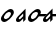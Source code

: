 SplineFontDB: 3.0
FontName: CojziqSans
FullName: Cojziq Sans
FamilyName: CojziqSans
Weight: Regular
Copyright: Copyright (c) 2014, zearen
UComments: "2014-12-14: Created with FontForge (http://fontforge.org)"
Version: 001.000
ItalicAngle: 0
UnderlinePosition: -102
UnderlineWidth: 51
Ascent: 683
Descent: 341
InvalidEm: 0
LayerCount: 2
Layer: 0 0 "Arri+AOgA-re" 1
Layer: 1 0 "Avant" 0
XUID: [1021 605 -96345037 3431465]
OS2Version: 0
OS2_WeightWidthSlopeOnly: 0
OS2_UseTypoMetrics: 1
CreationTime: 1418592133
ModificationTime: 1420911726
OS2TypoAscent: 0
OS2TypoAOffset: 1
OS2TypoDescent: 0
OS2TypoDOffset: 1
OS2TypoLinegap: 0
OS2WinAscent: 0
OS2WinAOffset: 1
OS2WinDescent: 0
OS2WinDOffset: 1
HheadAscent: 0
HheadAOffset: 1
HheadDescent: 0
HheadDOffset: 1
OS2CapHeight: 0
OS2XHeight: 0
OS2Vendor: 'PfEd'
MarkAttachClasses: 1
DEI: 91125
LangName: 1033
Encoding: Custom
UnicodeInterp: none
NameList: AGL For New Fonts
DisplaySize: -72
AntiAlias: 1
FitToEm: 1
WinInfo: 0 8 2
BeginPrivate: 0
EndPrivate
Grid
-1048 340 m 25
 2048 340 l 29
 -1048 340 l 25
EndSplineSet
BeginChars: 264 4

StartChar: LabialCons.U.P
Encoding: 0 57344 0
Width: 380
VWidth: 0
Flags: HW
LayerCount: 2
Back
Image: 69 227 3 276 0 ffffffff 16.384 699.392 4.61927 4.61927 0
!6a0e!6a-f!63UW!5m@S!5R%J!5$S@!4^87!4L,6!4U59!4pPB!5$YE!4pMC!4^;=!49l1!3jH%
!3F#n!3*]e!2mK_!2dB\!4^;=!4gD@!4pMC!5-_I!56hL!5I%R!5R.U!5R.U!5$bH!4pYE!5-bE
!5$YB!5$V>!4gD8!4pD4!4pD4!5Hn?!4Bi!!1U%$!0!GL!)?a6!(^+$!'NnT!'j4]!)H<a!(]RL
!)l`q!)QEh!)cWt!)ZNq!)um.!/QDu!3NHG!5c\1!7KEi!7]Wo!70-h!6rpb!6`[^!6E@U!5mFb
!5mFb!6!Oe!6!Oe!6*Xh!6*Xh!63ak!63ak!4U/>!4L&;!2$UC!1pOD!1L+8!0F/!!0=%s!0!bm
!/mYj!/m_m!04&!!0F5(!0XG.!1U:L!1L1I!1C(F!1'b=!0aG4!0=#(!0!\t!/dJn!/-i\!/I/e
!/mSq!0F,+!0aG4!0sY:!1'b=!0sY:!0aY4!0aY4!0se5!0j\2!0XG(!04"q!0*bc!/mP]!.L$,
!.9g&!-*UV!-O$b!)-O1!)d0C!(U""!(9[n!)ZEg!(fRO!)ZKo!)QBl!*)s+!)uj(!)QO)!.f`g
!/69*!0ikW!2$+,!26=2!1ft/!1Tb)!0`tk!/m,S!03o'!0=#*!0F,-!0X>3!0sY<!10kB!19tE
!1C(H!1gLT!1U:N!0a=t!0aA#!0<ql!/I2[!/I2[!/@,[!/I5^!/RDd!/m_m!0=,%!0F5(!03o%
!0F,+!0X>1!0jP7!0jP7!0aG4!0O5.!0F,+!/[Ak!/mSq!0=#(!0X>1!0jP7!0X>1!0F,+!03o%
!/$rY!/.&\!/RDc!/RDc!/@/Y!.p`M!.^B<!.C'3!/$Q;!.^62!-3^Y!-Ep_!)Hj:!*s>d!*!BI
!)?a7!*N9*!)6![!)ZKo!)6'c!)la%!)la%!)ZX,!/#rm!.BEg!0<>H!1p")!26=2!1ft/!1Tb)
!10D"!0Wkh!0*f$!03o'!0F,-!0X>3!0jP9!1'b?!19tE!1C(H!1L1K!19tE!5Zh5!5Qe8!5-A,
!4]u$!4]u$!4Tu(!4g2.!5-J8!5HeA!5QtG!5d1M!6!@O!6!@O!6!@O!5m7L!5[%F!56V:!4g2.
!4Kl%!5QqC!5d.I!6*IR!6<[X!63RU!6!@O!5QqC!5?_=!5?hD!5R%J!5m:N!6*LT!6E^S!6*CJ
!6!.=!5cq7!7KN^!6!%4!2?9n!/li)!*E<0!+KAN!*WN4!)um"!+&i3!)ZHa!)cWj!)6*[!)lcs
!*NE0!+'/L!0s"G!2m$3!5Ze,!7g&s!8$9$!7'?c!6j-]!6s<f!70Nl!6s<h!6s<h!6s<h!7'Ek
!70Nn!79Wq!79Wq!7B`t!70Nn!7'Ek!9itQ!9`qQ!9<MI!8m,B!9!5D!8m5E!9*GI!9<VL!9E_N
!9NnR!9NnR!:B^a!:B^a!:9U_!:0L]!:'C[!9a(U!9NkQ!9EbO!93PK!9<YM!9WtS!9j1W!9s:Y
!9s:Y!9a(U!9WtS!:Bgd!:Kme!:g*h!:g*h!;-<k!;-<k!;HNn!;HNn!;$$d!9!#3!3`Z@!/?;o
!(KCO!)ZQp!)H?h!)6-b!*`N*!)ZHa!*)rs!)H<a!**!$!+0&B!,Zb$!3EH7!6EOA!9EM@!;6Bl
!;6Bl!:Kaa!:'=Y!:B^a!:g*h!:^$g!:^$g!:^$g!:^$g!:^$g!:Tpe!:Tpe!:Tpe!:p0i!:p0i
!<)Zl!;uZm!;H-c!;?'b!;H0d!;H3e!;Q<g!;H<h!;H<h!;H<h!;H<h!:f[O!:f[O!:f[O!:odR
!;-!X!;?3^!;QEd!;cWj!;QEd!;QEd!;ZNg!;l`m!;uip!<)rs!<)rs!<3#u!:fa^!:fa^!;#m`
!;-!b!;H6f!;H6f!;uTi!;uTi!;Z-U!9rG%!4],3!/Z,P!(Jn(!)uBR!*MfZ!*i,c!)l`_!)?3P
!*E>s!)QK[!)ZZc!*<;u!,$4\!33?&!6Na7!9*;*!:p0g!;-<k!:Kmc!:Bga!:Kmd!:Kmd!<)rn
!<)rn!<)rn!<)rn!<)rn!<)rn!<)rn!<)rn!;QH`!;QH`!;c?e!;Z?g!;,gZ!;Q9f!;Q9f!;Q<g
!;ZEi!;?3f!;6*d!;-!b!;#m`!<3#u!;uip!;cWj!;ZNg!;QEd!;cWj!;uip!<)rs!<3#u!<)rs
!;uip!;l`m!;cWj!;l`m!;uip!;uip!;lfr!;lfr!;uir!;l`p!<2ut!<2ut!<<#t!<<#t!<;ik
!;5^I!6)LZ!0`1n!(o=4!*)KU!*Vo]!*i,c!)6*M!)6*M!*NH!!)HBX!(fgK!(fgK!*<N,!1BOH
!6Na7!8Qbp!:'IS!:p0g!:p0i!:p0i!:g*h!:^$g!<3#p!<3#p!<3#p!<3#p!<3#p!<3#p!<3#p
!<3#p!<)rn!;ull!;#gR!;?-[!;ZHd!;Q?a!;Q?a!;ZHd!;ZHd!;cQg!;cQg!;lZj!;lZj!;ucm
!;ucm!;ucm!;ucm!;ucm!;ucm!;ucm!;ucm!<2us!<2us!<2us!<2us!<2us!<2us!<2us!<2us
!;lZj!;ucm!;ucm!<)lp!;ucm!;lZj!;ZHd!;Q?a!<)lp!9E5%!4K>E!/H>b!&QMh!(0+@!)QKg
!)HBd!)60^!(KFI!)uos!)QKg!)-'[!(]XO!*<6'!1]RL!7&m8!9N>(!;cQg!<<*!!<<*!!<<*!
!<)lp!;Q?a!<<*!!<<*!!<<*!!<<*!!<<*!!<<*!!<<*!!<<*!!<<*!!<<*!!;,pU!;?-[!;ZHd
!;Q?a!;Q?a!;ZHd!;ZHd!;cQg!;lZj!;lZj!;lZj!<)lp!<)lp!<)lp!<)lp!<)lp!<)lp!<)lp
!<)lp!<2us!<2us!<2us!<2us!<2us!<2us!<2us!<2us!;lZj!;ucm!<)lp!<)lp!;ucm!;lZj
!;ZHd!;Q?a!;?-[!8uen!4K>E!/ukq!'<8(!(ojU!*3-$!)lfp!)ZTj!(faR!**$!!)ZTj!)c]m
!**$!!,QIf!4TGH!8H8_!:K:C!<2us!<<*!!<)lp!<2us!<2us!;ucm!<<*!!<<*!!<<*!!<<*!
!<<*!!<<*!!<<*!!<<*!!<<*!!<<*!!;,pU!;H6^!;ZHd!;ZHd!;ZHd!;ZHd!;cQg!;cQg!;lZj
!;lZj!;ucm!<)lp!<)lp!<)lp!<)lp!<)lp!<)lp!<)lp!<)lp!<2us!<2us!<2us!<2us!<2us
!<2us!<2us!<2us!;ucm!;ucm!<)lp!<)lp!<)lp!;lZj!;cQg!;ZHd!;,pU!93"t!5,tW!1&q:
!(B=F!)QKg!*<6'!)ZTj!*<6'!)-'[!**$!!)QKg!)lfp!*ic6!-rj8!6E7&!9iY1!;H6^!<<*!
!<<*!!;cQg!;ucm!<<*!!<<*!!<<*!!<<*!!<<*!!<<*!!<<*!!<<*!!<<*!!<<*!!<<*!!<<*!
!;6$X!;H6^!;cQg!;ZHd!;ZHd!;cQg!;cQg!;lZj!;ucm!;ucm!;ucm!<2us!<2us!<2us!<2us
!<2us!<2us!<2us!<2us!<2us!<2us!<2us!<2us!<2us!<2us!<2us!<2us!;ucm!<)lp!<2us
!<2us!<)lp!;ucm!;cQg!;ZHd!;lZj!:&k7!6<.#!26*[!)?9a!**$!!*3-$!)-'[!*WQ0!)?9a
!**$!!)?9a!)HBd!*<6'!-E=)!5cUi!9iY1!;H6^!<<*!!<<*!!;lZj!<)lp!<<*!!<<*!!<<*!
!<<*!!<<*!!<<*!!<<*!!<<*!!<<*!!<<*!!<<*!!<<*!!;6$X!;Q?a!;lZj!;cQg!;cQg!;cQg
!;lZj!;ucm!;ucm!<)lp!<)lp!<2us!<2us!<2us!<2us!<2us!<2us!<2us!<2us!<2us!<2us
!<2us!<2us!<2us!<2us!<2us!<2us!<)lp!<2us!<2us!<2us!<2us!;ucm!;lZj!;cQg!<)lp
!:K:C!6i[2!2l`m!)uos!*NH-!*NH-!)?9a!*3-$!)-'[!**$!!)HBd!)QKg!**$!!,c[l!4obQ
!8cSh!:]LI!<<*!!<<*!!<2us!<2us!<<*!!<)lp!<<*!!<<*!!<<*!!<<*!!<<*!!<<*!!<<*!
!<<*!!<<*!!<<*!!;?-[!;ZHd!;lZj!;cQg!;lZj!;lZj!;ucm!;ucm!<)lp!<)lp!<)lp!<<*!
!<<*!!<<*!!<<*!!<<*!!<<*!!<<*!!<<*!!<2us!<2us!<2us!<2us!<2us!<2us!<2us!<2us
!<2us!<2us!<<*!!<<*!!<2us!<)lp!;ucm!;lZj!;Q?a!9iY1!6E7&!2QEd!)lfp!*ic6!+&u<
!**$!!)c]m!(faR!**$!!)lfp!**$!!*`Z3!-E=)!5H:`!7o`P!:&k7!<)lp!<<*!!<<*!!<<*!
!<2us!;lZj!<<*!!<<*!!<<*!!<<*!!<<*!!<<*!!<<*!!<<*!!<<*!!<<*!!;?-[!;ZHd!;ucm
!;lZj!;lZj!;lZj!;ucm!<)lp!<)lp!<2us!<2us!<<*!!<<*!!<<*!!<<*!!<<*!!<<*!!<<*!
!<<*!!<2us!<2us!<2us!<2us!<2us!<2us!<2us!<2us!<2us!<<*!!<<*!!<<*!!<<*!!<2us
!;ucm!;lZj!;?-[!9N>(!5cUi!1f[O!)-'[!*3-$!*`Z3!)lfp!)uos!)#sX!*<6'!)uos!*<6'
!+&u<!-rj8!63$u!8,rV!:/t:!<)lp!<<*!!<2us!<<*!!<2us!;lZj!<<*!!<<*!!<<*!!<<*!
!<<*!!<<*!!<<*!!<<*!!<<*!!<<*!!;?-[!;ZHd!;ucm!;lZj!;lZj!;ucm!;ucm!<)lp!<)lp
!<2us!<2us!<<*!!<<*!!<<*!!<<*!!<<*!!<<*!!<<*!!<<*!!<2us!<2us!<2us!<2us!<2us
!<2us!<2us!<2us!<2us!<<*!!<<*!!<<*!!<<*!!<2us!;ucm!;lZj!;cQg!9WG+!5QCc!10%=
!(94C!)60^!)c]m!)#sX!*`Z3!)HBd!*<6'!)c]m!)uos!*`Z3!-ia5!63$u!8ZJe!:TCF!<2us
!<<*!!;ucm!<)lp!<2us!<)lp!<<*!!<<*!!<<*!!<<*!!<<*!!<<*!!<<*!!<<*!!<<*!!<<*!
!;6$X!;Q?a!;cQg!;ucm!<)lp!<)lp!<2us!<2us!<<*!!<<*!!<<*!!<<*!!<<*!!<<*!!<<*!
!<<*!!<<*!!<<*!!<<*!!<<*!!<<*!!<<*!!<<*!!<<*!!<<*!!<<*!!<<*!!<2us!<<*!!<<*!
!<<*!!<<*!!<2us!;ucm!;lZj!;H6^!9<,"!7K<D!2?3^!(ojU!*E?*!)HBd!)c]m!)c]m!)lfp
!)?9a!)ZTj!*NH-!+KDH!03)"!7&m8!9N>(!;?-[!<<*!!<<*!!<<*!!<<*!!<<*!!<<*!!<<*!
!<<*!!<<*!!<<*!!<<*!!<<*!!<<*!!<<*!!<<*!!<<*!!;6$X!;Q?a!;cQg!;ucm!<)lp!<)lp
!<2us!<2us!<<*!!<<*!!<<*!!<<*!!<<*!!<<*!!<<*!!<<*!!<<*!!<<*!!<<*!!<<*!!<<*!
!<<*!!<<*!!<<*!!<<*!!<<*!!<<*!!<2us!<<*!!<<*!!<<*!!<<*!!<2us!;ucm!;lZj!<<*!
!9WG+!70!;!1]RL!(TOL!*E?*!)ZTj!)uos!)uos!*<6'!)lfp!)uos!*E?*!*E?*!.90A!4TGH
!8H8_!:9(=!;lZj!<)lp!;cQg!;ucm!<2us!<)lp!<<*!!<<*!!<<*!!<<*!!<<*!!<<*!!<<*!
!<<*!!<<*!!<<*!!;6$X!;Q?a!;lZj!;ucm!<)lp!<)lp!<2us!<2us!<<*!!<<*!!<<*!!<<*!
!<<*!!<<*!!<<*!!<<*!!<<*!!<<*!!<<*!!<<*!!<<*!!<<*!!<<*!!<<*!!<<*!!<<*!!<<*!
!<2us!<<*!!<<*!!<<*!!<<*!!<2us!;ucm!;lZj!<<*!!9)nq!5l^l!0ND+!'rn:!*NH-!)uos
!*E?*!)HBd!**$!!**$!!*WQ0!*rl9!*`Z3!.0'>!40#<!8H8_!:B1@!;ucm!<2us!<)lp!<<*!
!<<*!!<<*!!<<*!!<<*!!<<*!!<<*!!<<*!!<<*!!<<*!!<<*!!<<*!!<<*!!;?-[!;ZHd!;ucm
!;ucm!<)lp!<)lp!<2us!<2us!<<*!!<<*!!<<*!!<<*!!<<*!!<<*!!<<*!!<<*!!<<*!!<<*!
!<<*!!<<*!!<<*!!<<*!!<<*!!<<*!!<<*!!<<*!!<<*!!<2us!<<*!!<<*!!<<*!!<<*!!<2us
!;ucm!;lZj!;cQg!8,rV!4obQ!/lbn!'ie7!*`Z3!*3-$!*E?*!)?9a!)uos!)uos!*E?*!*`Z3
!*E?*!-ia5!3i]3!8l\k!:fUL!<<*!!<<*!!<<*!!<<*!!<<*!!<<*!!<<*!!<<*!!<<*!!<<*!
!<<*!!<<*!!<<*!!<<*!!<<*!!<<*!!;H6^!;ZHd!;ucm!;ucm!<)lp!<)lp!<2us!<2us!<<*!
!<<*!!<<*!!<<*!!<<*!!<<*!!<<*!!<<*!!<<*!!<<*!!<<*!!<<*!!<<*!!<<*!!<<*!!<<*!
!<<*!!<<*!!<<*!!<2us!<<*!!<<*!!<<*!!<<*!!<2us!;ucm!;lZj!;lZj!8H8_!5QCc!0WM.
!(KFI!*rl9!)lfp!)c]m!)lfp!**$!!)ZTj!)ZTj!)ZTj!)QKg!-*!u!3<0$!8l\k!:]LI!<2us
!<<*!!;ucm!;ucm!<)lp!;ucm!<<*!!<<*!!<<*!!<<*!!<<*!!<<*!!<<*!!<<*!!<<*!!<<*!
!;H6^!;cQg!<)lp!;ucm!<)lp!<)lp!<2us!<2us!<<*!!<<*!!<<*!!<<*!!<<*!!<<*!!<<*!
!<<*!!<<*!!<<*!!<<*!!<<*!!<<*!!<<*!!<<*!!<<*!!<<*!!<<*!!<<*!!<2us!<<*!!<<*!
!<<*!!<<*!!<2us!;ucm!;lZj!<<*!!9`P.!7&m8!1odR!)#sX!*ic6!)QKg!)?9a!)QKg!)c]m
!)HBd!)c]m!*E?*!*rl9!/6,\!5l^l!9<,"!;,pU!<<*!!<<*!!<2us!<<*!!<<*!!<2us!<<*!
!<<*!!<<*!!<<*!!<<*!!<<*!!<<*!!<<*!!<<*!!<<*!!;Q?a!;lZj!<)lp!;ucm!<)lp!<)lp
!<2us!<2us!<<*!!<<*!!<<*!!<<*!!<<*!!<<*!!<<*!!<<*!!<<*!!<<*!!<<*!!<<*!!<<*!
!<<*!!<<*!!<<*!!<<*!!<<*!!<<*!!<2us!<<*!!<<*!!<<*!!<<*!!<2us!;ucm!;lZj!<<*!
!9`P.!7B3A!2#mU!(faR!*NH-!)QKg!)c]m!)?9a!)c]m!)QKg!**$!!*rl9!+TMK!/lbn!6N@)
!9<,"!;6$X!<<*!!<<*!!<<*!!<<*!!<<*!!<<*!!<<*!!<<*!!<<*!!<<*!!<<*!!<<*!!<<*!
!<<*!!<<*!!<<*!!;Q?a!;lZj!<)lp!;ucm!<)lp!<)lp!<2us!<2us!<<*!!<<*!!<<*!!<<*!
!<<*!!<<*!!<<*!!<<*!!<<*!!<<*!!<<*!!<<*!!<<*!!<<*!!<<*!!<<*!!<<*!!<<*!!<<*!
!<2us!<<*!!<<*!!<<*!!<<*!!<2us!;ucm!;lZj!;6$X!8cSh!6N@)!19.@!('"=!**$!!)lfp
!*WQ0!*E?*!*WQ0!)uos!)c]m!)c]m!)?9a!,c[l!2l`m!86&Y!:/t:!;cQg!;ucm!;lZj!<)lp
!<<*!!<<*!!<<*!!<<*!!<<*!!<<*!!<<*!!<<*!!<<*!!<<*!!<<*!!<<*!!<)lp!<<*!!<2us
!<<*!!<<*!!<<*!!<<*!!<<*!!<<*!!<<*!!<<*!!<<*!!<<*!!<<*!!<<*!!<<*!!<<*!!<<*!
!<<*!!<<*!!<<*!!<<*!!<<*!!<<*!!<<*!!<<*!!<<*!!<2us!<2us!<2us!<2us!<2us!<2us
!<2us!<2us!;cQg!9)nq!4K>E!0<2%!(0+@!)uos!*rl9!*3-$!*<6'!*3-$!*WQ0!)ZTj!*3-$
!)QKg!*ic6!3<0$!79*>!9WG+!;ucm!<<*!!<<*!!<<*!!<<*!!;cQg!<<*!!<<*!!<<*!!<<*!
!<<*!!<<*!!<<*!!<<*!!<<*!!<<*!!<)lp!<<*!!<2us!<<*!!<<*!!<<*!!<<*!!<<*!!<<*!
!<<*!!<<*!!<<*!!<<*!!<<*!!<<*!!<<*!!<<*!!<<*!!<<*!!<<*!!<<*!!<<*!!<<*!!<<*!
!<<*!!<<*!!<<*!!<2us!<2us!<2us!<2us!<2us!<2us!<2us!<2us!;lZj!93"t!4K>E!0)tt
!'ie7!)c]m!*rl9!*E?*!)c]m!)ZTj!**$!!)-'[!**$!!)uos!+]VN!4K>E!8?/\!:B1@!<<*!
!<<*!!<<*!!<<*!!<<*!!<)lp!<<*!!<<*!!<<*!!<<*!!<<*!!<<*!!<<*!!<<*!!<<*!!<<*!
!<)lp!<<*!!<2us!<<*!!<<*!!<<*!!<<*!!<<*!!<<*!!<<*!!<<*!!<<*!!<<*!!<<*!!<<*!
!<<*!!<<*!!<<*!!<<*!!<<*!!<<*!!<<*!!<<*!!<<*!!<<*!!<<*!!<<*!!<2us!<2us!<2us
!<2us!<2us!<2us!<2us!<2us!<)lp!9E5%!4fYN!0E;(!'rn:!)c]m!*rl9!*E?*!*3-$!**$!
!*NH-!)ZTj!*`Z3!*rl9!,umr!5ugo!9<,"!;,pU!<<*!!<<*!!<)lp!<<*!!<<*!!<<*!!<<*!
!<<*!!<<*!!<<*!!<<*!!<<*!!<<*!!<<*!!<<*!!<<*!!<)lp!<<*!!<2us!<<*!!<<*!!<<*!
!<<*!!<<*!!<<*!!<<*!!<<*!!<<*!!<<*!!<<*!!<<*!!<<*!!<<*!!<<*!!<<*!!<<*!!<<*!
!<<*!!<<*!!<<*!!<<*!!<<*!!<<*!!<2us!<2us!<2us!<2us!<2us!<2us!<2us!<2us!;ucm
!9iY1!5ZLf!1B7C!(faR!**$!!*rl9!*3-$!*E?*!*E?*!*ic6!)uos!*ic6!*WQ0!,?7`!5,tW
!9)nq!;#gR!<<*!!<<*!!<2us!<<*!!<<*!!<<*!!<<*!!<<*!!<<*!!<<*!!<<*!!<<*!!<<*!
!<<*!!<<*!!<<*!!<)lp!<<*!!<2us!<<*!!<<*!!<<*!!<<*!!<<*!!<<*!!<<*!!<<*!!<<*!
!<<*!!<<*!!<<*!!<<*!!<<*!!<<*!!<<*!!<<*!!<<*!!<<*!!<<*!!<<*!!<<*!!<<*!!<<*!
!<2us!<2us!<2us!<2us!<2us!<2us!<2us!<2us!;cQg!:/t:!6WI,!2ZNg!)c]m!*WQ0!*ic6
!)uos!)c]m!)c]m!*<6'!)60^!)c]m!)#sX!*3-$!2ZNg!8?/\!:K:C!<<*!!<<*!!<<*!!<<*!
!<<*!!<)lp!<<*!!<<*!!<<*!!<<*!!<<*!!<<*!!<<*!!<<*!!<<*!!<<*!!<)lp!<<*!!<2us
!<<*!!<<*!!<<*!!<<*!!<<*!!<<*!!<<*!!<<*!!<<*!!<<*!!<<*!!<<*!!<<*!!<<*!!<<*!
!<<*!!<<*!!<<*!!<<*!!<<*!!<<*!!<<*!!<<*!!<<*!!<2us!<2us!<2us!<2us!<2us!<2us
!<2us!<2us!;cQg!:B1@!7&m8!3)rs!)uos!*WQ0!*`Z3!)lfp!)uos!)uos!*E?*!)?9a!)c]m
!)-'[!*<6'!2l`m!8,rV!:9(=!<<*!!<<*!!<<*!!<<*!!<<*!!<)lp!<<*!!<<*!!<<*!!<<*!
!<<*!!<<*!!<<*!!<<*!!<<*!!<<*!!<)lp!<<*!!<2us!<<*!!<<*!!<<*!!<<*!!<<*!!<<*!
!<<*!!<<*!!<<*!!<<*!!<<*!!<<*!!<<*!!<<*!!<<*!!<<*!!<<*!!<<*!!<<*!!<<*!!<<*!
!<<*!!<<*!!<<*!!<2us!<2us!<2us!<2us!<2us!<2us!<2us!<2us!;ucm!:K:C!6rd5!2ZNg
!)?9a!**$!!*WQ0!)uos!*E?*!*3-$!*NH-!)QKg!*NH-!*`Z3!,ldo!5ugo!9)nq!;#gR!<<*!
!<<*!!<2us!<<*!!<<*!!<<*!!<<*!!<<*!!<<*!!<<*!!<<*!!<<*!!<<*!!<<*!!<<*!!<<*!
!<)lp!<<*!!<2us!<<*!!<<*!!<<*!!<<*!!<<*!!<<*!!<<*!!<<*!!<<*!!<<*!!<<*!!<<*!
!<<*!!<<*!!<<*!!<<*!!<<*!!<<*!!<<*!!<<*!!<<*!!<<*!!<<*!!<<*!!<2us!<2us!<2us
!<2us!<2us!<2us!<2us!<2us!<<*!!:K:C!6N@)!1odR!(TOL!)HBd!*NH-!*<6'!)lfp!)QKg
!)ZTj!(faR!*E?*!+TMK!.TKJ!86&Y!:9(=!;cQg!<<*!!<<*!!;lZj!<2us!<<*!!<<*!!<<*!
!<<*!!<<*!!<<*!!<<*!!<<*!!<<*!!<<*!!<<*!!<<*!!;lZj!<)lp!<<*!!<<*!!<<*!!<<*!
!<<*!!<<*!!<<*!!<<*!!<<*!!<<*!!<<*!!<<*!!<<*!!<<*!!<<*!!<<*!!<<*!!<<*!!<<*!
!<<*!!<<*!!<<*!!<<*!!<<*!!<<*!!<2us!<2us!<2us!<2us!<2us!<2us!<2us!<2us!<2us
!;ZHd!8H8_!5#kT!,ZRi!+TMK!*3-$!)uos!*rl9!*NH-!**$!!(KFI!)?9a!)QKg!*rl9!3)rs
!7o`P!:K:C!<2us!;lZj!;Q?a!<2us!<<*!!;cQg!<<*!!<<*!!<<*!!<<*!!<<*!!<<*!!<<*!
!<<*!!<<*!!<<*!!;lZj!<)lp!<<*!!<<*!!<<*!!<<*!!<<*!!<<*!!<<*!!<<*!!<<*!!<<*!
!<<*!!<<*!!<<*!!<<*!!<<*!!<<*!!<<*!!<<*!!<<*!!<<*!!<<*!!<<*!!<<*!!<<*!!<<*!
!<2us!<2us!<2us!<2us!<2us!<2us!<2us!<2us!;cQg!;cQg!93"t!6<.#!-rj8!,H@c!*E?*
!)c]m!)?9a!)?9a!*<6'!)uos!*ic6!)c]m!*<6'!2?3^!8H8_!;,pU!<<*!!<<*!!<<*!!<<*!
!<<*!!;lZj!<<*!!<<*!!<<*!!<<*!!<<*!!<<*!!<<*!!<<*!!<<*!!<<*!!;lZj!<)lp!<<*!
!<<*!!<<*!!<<*!!<<*!!<<*!!<<*!!<<*!!<<*!!<<*!!<<*!!<<*!!<<*!!<<*!!<<*!!<<*!
!<<*!!<<*!!<<*!!<<*!!<<*!!<<*!!<<*!!<<*!!<<*!!<2us!<2us!<2us!<2us!<2us!<2us
!<2us!<2us!;lZj!;ZHd!8l\k!5cUi!-WO/!,H@c!*`Z3!*E?*!)QKg!)#sX!**$!!*<6'!*WQ0
!(B=F!(KFI!19.@!63$u!9<,"!;ucm!<2us!;ucm!<<*!!<<*!!;lZj!<<*!!<<*!!<<*!!<<*!
!<<*!!<<*!!<<*!!<<*!!<<*!!<<*!!;lZj!<)lp!<<*!!<<*!!<<*!!<<*!!<<*!!<<*!!<<*!
!<<*!!<<*!!<<*!!<<*!!<<*!!<<*!!<<*!!<<*!!<<*!!<<*!!<<*!!<<*!!<<*!!<<*!!<<*!
!<<*!!<<*!!<<*!!<2us!<2us!<2us!<2us!<2us!<2us!<2us!<2us!<<*!!;H6^!7K<D!3`T0
!+TMK!+92B!*`Z3!+0)?!*ic6!)?9a!)ZTj!)c]m!*3-$!(94C!)HBd!3)rs!6<.#!9N>(!<)lp
!<2us!;cQg!<2us!<<*!!;ucm!<<*!!<<*!!<<*!!<<*!!<<*!!<<*!!<<*!!<<*!!<<*!!<<*!
!;lZj!<)lp!<<*!!<<*!!<<*!!<<*!!<<*!!<<*!!<<*!!<<*!!<<*!!<<*!!<<*!!<<*!!<<*!
!<<*!!<<*!!<<*!!<<*!!<<*!!<<*!!<<*!!<<*!!<<*!!<<*!!<<*!!<<*!!<2us!<2us!<2us
!<2us!<2us!<2us!<2us!<2us!<)lp!;#gR!6rd5!2uip!*ic6!*WQ0!*<6'!*ic6!*WQ0!)?9a
!)c]m!**$!!+B;E!*3-$!+B;E!4TGH!8cSh!;cQg!<<*!!<<*!!<<*!!<<*!!<<*!!<<*!!<<*!
!<<*!!<<*!!<<*!!<<*!!<<*!!<<*!!<<*!!<<*!!<<*!!;lZj!<)lp!<<*!!<<*!!<<*!!<<*!
!<<*!!<<*!!<<*!!<<*!!<<*!!<<*!!<<*!!<<*!!<<*!!<<*!!<<*!!<<*!!<<*!!<<*!!<<*!
!<<*!!<<*!!<<*!!<<*!!<<*!!<<*!!<2us!<2us!<2us!<2us!<2us!<2us!<2us!<2us!;?-[
!:fUL!7K<D!4&o9!+ohT!+&u<!)lfp!)c]m!)uos!)c]m!*NH-!*NH-!+]VN!**$!!(ojU!/?5_
!5QCc!9)nq!;ucm!<)lp!;Q?a!<)lp!<<*!!<<*!!<<*!!<<*!!<<*!!<<*!!<<*!!<<*!!<<*!
!<<*!!<<*!!<<*!!;lZj!<)lp!<<*!!<<*!!<<*!!<<*!!<<*!!<<*!!<<*!!<<*!!<<*!!<<*!
!<<*!!<<*!!<<*!!<<*!!<<*!!<<*!!<<*!!<<*!!<<*!!<<*!!<<*!!<<*!!<<*!!<<*!!<<*!
!<2us!<2us!<2us!<2us!<2us!<2us!<2us!<2us!;H6^!:o^O!7TEG!40#<!+ohT!*rl9!)QKg
!)HBd!)QKg!*3-$!*rl9!)uos!+&u<!)?9a!&62_!)lfp!1K@F!5cUi!9iY1!:o^O!;#gR!;lZj
!<<*!!<<*!!<<*!!<<*!!<<*!!<<*!!<<*!!<<*!!<<*!!<<*!!<<*!!<<*!!;lZj!<)lp!<<*!
!<<*!!<<*!!<<*!!<<*!!<<*!!<<*!!<<*!!<<*!!<<*!!<<*!!<<*!!<<*!!<<*!!<<*!!<<*!
!<<*!!<<*!!<<*!!<<*!!<<*!!<<*!!<<*!!<<*!!<<*!!<2us!<2us!<2us!<2us!<2us!<2us
!<2us!<2us!<<*!!;,pU!6rd5!2uip!*WQ0!*3-$!)ZTj!)uos!)#sX!**$!!*WQ0!)?9a!+0)?
!*`Z3!'NJ.!*3-$!2QEd!79*>!;ZHd!<<*!!<<*!!<<*!!<<*!!;lZj!<<*!!<<*!!<<*!!<<*!
!<<*!!<<*!!<<*!!<<*!!<<*!!<<*!!;ucm!<2us!<<*!!<<*!!<<*!!<<*!!<<*!!<<*!!<<*!
!<<*!!<<*!!<<*!!<<*!!<<*!!<<*!!<<*!!<<*!!<<*!!<<*!!<<*!!<<*!!<<*!!<<*!!<<*!
!<<*!!<<*!!<<*!!<<*!!<<*!!<<*!!<<*!!<<*!!<<*!!<<*!!<<*!!<)lp!:B1@!6E7&!1f[O
!(B=F!)60^!*E?*!*3-$!*3-$!)uos!)c]m!)uos!*3-$!*<6'!*3-$!)uos!2?3^!6rd5!;6$X
!<<*!!;lZj!;ucm!<2us!;ucm!<<*!!<<*!!<<*!!<<*!!<<*!!<<*!!<<*!!<<*!!<<*!!<<*!
!;ucm!<2us!<<*!!<<*!!<<*!!<<*!!<<*!!<<*!!<<*!!<<*!!<<*!!<<*!!<<*!!<<*!!<<*!
!<<*!!<<*!!<<*!!<<*!!<<*!!<<*!!<<*!!<<*!!<<*!!<<*!!<<*!!<<*!!<<*!!<<*!!<<*!
!<<*!!<<*!!<<*!!<<*!!<<*!!<)lp!:K:C!6`R/!2-!X!(]XO!)HBd!*<6'!)lfp!)lfp!)c]m
!)ZTj!)lfp!**$!!**$!!)ZTj!)?9a!1TII!6N@)!;6$X!<<*!!<<*!!<<*!!<2us!;ZHd!<<*!
!<<*!!<<*!!<<*!!<<*!!<<*!!<<*!!<<*!!<<*!!<<*!!;ucm!<2us!<<*!!<<*!!<<*!!<<*!
!<<*!!<<*!!<<*!!<<*!!<<*!!<<*!!<<*!!<<*!!<<*!!<<*!!<<*!!<<*!!<<*!!<<*!!<<*!
!<<*!!<<*!!<<*!!<<*!!<<*!!<<*!!<<*!!<<*!!<<*!!<<*!!<<*!!<<*!!<<*!!<<*!!<)lp
!:]LI!70!;!2cWj!)-'[!)ZTj!**$!!)QKg!)ZTj!)QKg!)ZTj!)lfp!)uos!)c]m!)60^!(]XO
!0)tt!5?1]!:K:C!<<*!!<<*!!<<*!!<<*!!;cQg!<<*!!<<*!!<<*!!<<*!!<<*!!<<*!!<<*!
!<<*!!<<*!!<<*!!;ucm!<2us!<<*!!<<*!!<<*!!<<*!!<<*!!<<*!!<<*!!<<*!!<<*!!<<*!
!<<*!!<<*!!<<*!!<<*!!<<*!!<<*!!<<*!!<<*!!<<*!!<<*!!<<*!!<<*!!<<*!!<<*!!<<*!
!<<*!!<<*!!<<*!!<<*!!<<*!!<<*!!<<*!!<<*!!<)lp!:o^O!7TEG!3E9'!)c]m!)uos!**$!
!)60^!)ZTj!)c]m!)lfp!*3-$!*<6'!)lfp!)-'[!(KFI!/H>b!4]PK!9iY1!;cQg!<)lp!<<*!
!<<*!!<<*!!<<*!!<<*!!<<*!!<<*!!<<*!!<<*!!<<*!!<<*!!<<*!!<<*!!;ucm!<2us!<<*!
!<<*!!<<*!!<<*!!<<*!!<<*!!<<*!!<<*!!<<*!!<<*!!<<*!!<<*!!<<*!!<<*!!<<*!!<<*!
!<<*!!<<*!!<<*!!<<*!!<<*!!<<*!!<<*!!<<*!!<<*!!<<*!!<<*!!<<*!!<<*!!<<*!!<<*!
!<<*!!<<*!!<2us!;#gR!8#iS!3i]3!*3-$!*<6'!*<6'!)?9a!**$!!**$!!*<6'!*NH-!*WQ0
!*3-$!)HBd!(ojU!0rh7!5l^l!:K:C!;lZj!;lZj!<<*!!<<*!!<<*!!<<*!!<<*!!<<*!!<<*!
!<<*!!<<*!!<<*!!<<*!!<<*!!<<*!!;ucm!<2us!<<*!!<<*!!<<*!!<<*!!<<*!!<<*!!<<*!
!<<*!!<<*!!<<*!!<<*!!<<*!!<<*!!<<*!!<<*!!<<*!!<<*!!<<*!!<<*!!<<*!!<<*!!<<*!
!<<*!!<<*!!<<*!!<<*!!<<*!!<<*!!<<*!!<<*!!<<*!!<<*!!<<*!!<2us!;6$X!8,rV!4&o9
!*NH-!*WQ0!*WQ0!)ZTj!*E?*!*E?*!*E?*!*WQ0!*ic6!*WQ0!)uos!)QKg!2ZNg!70!;!;H6^
!<<*!!;ucm!<2us!<<*!!<)lp!<<*!!<<*!!<<*!!<<*!!<<*!!<<*!!<<*!!<<*!!<<*!!<<*!
!;ucm!<2us!<<*!!<<*!!<<*!!<<*!!<<*!!<<*!!<<*!!<<*!!<<*!!<<*!!<<*!!<<*!!<<*!
!<<*!!<<*!!<<*!!<<*!!<<*!!<<*!!<<*!!<<*!!<<*!!<<*!!<<*!!<<*!!<<*!!<<*!!<<*!
!<<*!!<<*!!<<*!!<<*!!<<*!!<<*!!;6$X!86&Y!40#<!*`Z3!*rl9!+&u<!*3-$!*NH-!*E?*
!*<6'!*NH-!*`Z3!*`Z3!*E?*!)uos!1K@F!6E7&!:o^O!<<*!!;ucm!<2us!<2us!;lZj!<<*!
!<<*!!<<*!!<<*!!<<*!!<<*!!<<*!!<<*!!<<*!!<<*!!;ucm!<2us!<<*!!<<*!!<<*!!<<*!
!<<*!!<<*!!<<*!!<<*!!<<*!!<<*!!<<*!!<<*!!<<*!!<<*!!<<*!!<<*!!<<*!!<<*!!<<*!
!<<*!!<<*!!<<*!!<<*!!<<*!!<<*!!<<*!!<<*!!<<*!!<<*!!<<*!!<<*!!<<*!!<<*!!<<*!
!;6$X!86&Y!40#<!*`Z3!+&u<!+92B!*NH-!*NH-!*<6'!**$!!*<6'!*NH-!*WQ0!*NH-!*<6'
!/#oV!49,?!9WG+!;ZHd!;lZj!<2us!<<*!!;cQg!<<*!!<<*!!<<*!!<<*!!<<*!!<<*!!<<*!
!<<*!!<<*!!<<*!!;ucm!<2us!;lZj!<<*!!<<*!!<<*!!<<*!!<<*!!<<*!!<<*!!<<*!!<<*!
!<<*!!<<*!!<<*!!<<*!!<<*!!<<*!!<<*!!<<*!!<<*!!<<*!!<<*!!<<*!!<<*!!<<*!!<<*!
!<<*!!<<*!!<<*!!<<*!!<<*!!<<*!!<<*!!<<*!!<<*!!;cQg!93"t!63$u!,ZRi!+]VN!+0)?
!*E?*!*WQ0!**$!!*NH-!+TMK!+TMK!*NH-!*<6'!*rl9!(94C!+TMK!1K@F!7]NJ!;lZj!<<*!
!<<*!!;6$X!<<*!!<<*!!<<*!!<<*!!<<*!!<<*!!<<*!!<<*!!<<*!!<<*!!<2us!<<*!!<)lp
!<<*!!<<*!!<<*!!<<*!!<<*!!<<*!!<<*!!<<*!!<<*!!<<*!!<<*!!<<*!!<<*!!<<*!!<<*!
!<<*!!<<*!!<<*!!<<*!!<<*!!<<*!!<<*!!<<*!!<<*!!<<*!!<<*!!<<*!!<<*!!<<*!!<<*!
!<<*!!<<*!!;Q?a!:&k7!70!;!3`T0!*<6'!**$!!*NH-!*NH-!*WQ0!*WQ0!*`Z3!*ic6!*E?*
!)uos!*3-$!*rl9!(ojU!'ie7!+0)?!3)rs!9E5%!;,pU!;ZHd!<<*!!<<*!!<<*!!<<*!!<<*!
!<<*!!<<*!!<<*!!<<*!!<<*!!<<*!!<<*!!<<*!!<<*!!<<*!!<<*!!<<*!!<<*!!<<*!!<<*!
!<<*!!<<*!!<<*!!<<*!!<<*!!<<*!!<<*!!<<*!!<<*!!<<*!!<<*!!<<*!!<<*!!<<*!!<<*!
!<<*!!<<*!!<<*!!<<*!!<<*!!<<*!!<<*!!<<*!!<<*!!<<*!!<<*!!;Q?a!:]LI!86&Y!4TGH
!*ic6!*NH-!*rl9!*rl9!*E?*!*ic6!*`Z3!**$!!)lfp!*<6'!*`Z3!*`Z3!*NH-!&HDe!(B=F
!2#mU!9E5%!:K:C!;#gR!<<*!!<<*!!<<*!!<<*!!<<*!!<<*!!<<*!!<<*!!<<*!!<<*!!<<*!
!<<*!!<<*!!<<*!!<<*!!<<*!!<<*!!<<*!!<<*!!<<*!!<<*!!<<*!!<<*!!<<*!!<<*!!<<*!
!<<*!!<<*!!<<*!!<<*!!<<*!!<<*!!<<*!!<<*!!<<*!!<<*!!<<*!!<<*!!<<*!!<<*!!<<*!
!<<*!!<<*!!<<*!!<<*!!<<*!!<<*!!<<*!!:TCF!6i[2!,QIf!+KDH!+&u<!*3-$!)uos!*NH-
!*NH-!**$!!*NH-!+92B!*rl9!)c]m!)60^!'WS1!+ohT!5ZLf!<)lp!;ucm!;H6^!<<*!!<<*!
!<<*!!<<*!!<<*!!<<*!!<<*!!<<*!!<<*!!<<*!!<<*!!<)lp!<<*!!<2us!<<*!!<<*!!<<*!
!<<*!!<<*!!<<*!!<<*!!<<*!!<<*!!<<*!!<<*!!<<*!!<<*!!<<*!!<<*!!<<*!!<<*!!<<*!
!<<*!!<<*!!<<*!!<<*!!<<*!!<<*!!<<*!!<<*!!<<*!!<<*!!<<*!!<<*!!<<*!!<<*!!<<*!
!;ucm!9<,"!4obQ!*WQ0!*<6'!**$!!)-'[!)uos!**$!!*3-$!*E?*!+&u<!+0)?!)lfp!(0+@
!'rn:!+KDH!2?3^!9N>(!<<*!!<<*!!<<*!!<<*!!<<*!!<<*!!<<*!!<<*!!<<*!!<<*!!<<*!
!<<*!!<<*!!<<*!!<)lp!<<*!!<)lp!<<*!!<<*!!<<*!!<<*!!<<*!!<<*!!<<*!!<<*!!<<*!
!<<*!!<<*!!<<*!!<<*!!<<*!!<<*!!<<*!!<<*!!<<*!!<<*!!<<*!!<<*!!<<*!!<<*!!<<*!
!<<*!!<<*!!<<*!!<<*!!<<*!!<<*!!<<*!!<<*!!<)lp!:K:C!5ugo!0ND+!'*&"!(]XO!*3-$
!)lfp!*NH-!**$!!*3-$!*`Z3!*WQ0!)c]m!)-'[!)60^!.90A!3`T0!9N>(!;ucm!<<*!!<<*!
!<2us!;cQg!<<*!!<<*!!<<*!!<<*!!<<*!!<<*!!<<*!!<<*!!<<*!!<<*!!<<*!!<<*!!<<*!
!<<*!!<<*!!<<*!!<<*!!<<*!!<<*!!<<*!!<<*!!<<*!!<<*!!<<*!!<<*!!<<*!!<<*!!<<*!
!<<*!!<<*!!<<*!!<<*!!<<*!!<<*!!<<*!!<<*!!<<*!!<<*!!<<*!!<<*!!<<*!!<<*!!<<*!
!<<*!!<<*!!<<*!!9iY1!49,?!.KBG!%fcS!(faR!+&u<!*ic6!*rl9!*3-$!*WQ0!+0)?!)uos
!(]XO!*rl9!.f]P!6rd5!:TCF!<<*!!<<*!!;ZHd!;Q?a!;ucm!;lZj!<<*!!<<*!!<<*!!<<*!
!<<*!!<<*!!<<*!!<<*!!<<*!!<<*!!<<*!!<<*!!<<*!!<<*!!<<*!!<<*!!<<*!!<<*!!<<*!
!<<*!!<<*!!<<*!!<<*!!<<*!!<<*!!<<*!!<<*!!<<*!!<<*!!<<*!!<<*!!<<*!!<<*!!<<*!
!<<*!!<<*!!<<*!!<<*!!<<*!!<<*!!<<*!!<<*!!<<*!!<<*!!<<*!!<<*!!9`P.!40#<!.KBG
!&?;b!)?9a!+0)?!*3-$!+&u<!*<6'!+&u<!+]VN!)c]m!(]XO!-`X2!4fYN!:&k7!;H6^!<<*!
!<2us!;ZHd!;lZj!<<*!!<<*!!<<*!!<<*!!<<*!!<<*!!<<*!!<<*!!<<*!!<<*!!<<*!!<<*!
!<2us!<<*!!<)lp!<<*!!<<*!!<<*!!<<*!!<<*!!<<*!!<<*!!<<*!!<<*!!<<*!!<<*!!<<*!
!<<*!!<<*!!<<*!!<<*!!<<*!!<<*!!<<*!!<<*!!<<*!!<<*!!<<*!!<<*!!<<*!!<<*!!<<*!
!<<*!!<<*!!<<*!!<<*!!<<*!!<<*!!:K:C!7K<D!4obQ!,#qW!+B;E!+&u<!*ic6!*<6'!*ic6
!+&u<!**$!!)?9a!,-%Z!3`T0!;#gR!<2us!<2us!<2us!<2us!<2us!<2us!<2us!<2us!<<*!
!<<*!!<<*!!<<*!!<<*!!<<*!!<<*!!<<*!!<<*!!<<*!!<2us!<<*!!<)lp!<<*!!<<*!!<<*!
!<<*!!<<*!!<<*!!<<*!!<<*!!<<*!!<<*!!<<*!!<<*!!<<*!!<<*!!<<*!!<<*!!<<*!!<<*!
!<<*!!<<*!!<<*!!<<*!!<<*!!<<*!!<<*!!<<*!!<<*!!<<*!!<<*!!<<*!!<<*!!<<*!!;Q?a
!:B1@!7fWM!4B5B!*rl9!*WQ0!*ic6!*NH-!,c[l!+]VN!)ZTj!'<8(!&62_!)c]m!1f[O!9)nq
!<2us!<2us!<2us!<2us!<2us!<2us!<2us!<2us!<<*!!<<*!!<<*!!<<*!!<<*!!<<*!!<<*!
!<<*!!<<*!!<<*!!<2us!<<*!!<)lp!<<*!!<<*!!<<*!!<<*!!<<*!!<<*!!<<*!!<<*!!<<*!
!<<*!!<<*!!<<*!!<<*!!<<*!!<<*!!<<*!!<<*!!<<*!!<<*!!<<*!!<<*!!<<*!!<<*!!<<*!
!<<*!!<<*!!<<*!!<<*!!<<*!!<<*!!<<*!!<<*!!<<*!!;ucm!8QAb!3WK-!**$!!+0)?!,-%Z
!+KDH!('"=!)c]m!+ohT!-3+#!.0'>!19.@!70!;!<<*!!<2us!<2us!<2us!<2us!<2us!<2us
!<2us!<2us!<<*!!<<*!!<<*!!<<*!!<<*!!<<*!!<<*!!<<*!!<<*!!<<*!!<2us!<<*!!<)lp
!<<*!!<<*!!<<*!!<<*!!<<*!!<<*!!<<*!!<<*!!<<*!!<<*!!<<*!!<<*!!<<*!!<<*!!<<*!
!<<*!!<<*!!<<*!!<<*!!<<*!!<<*!!<<*!!<<*!!<<*!!<<*!!<<*!!<<*!!<<*!!<<*!!<<*!
!<<*!!<<*!!;cQg!9rb4!4obQ!/H>b!'EA+!*WQ0!+ohT!*<6'!)60^!.B9D!4obQ!8ZJe!9)nq
!8l\k!:9(=!<)lp!<2us!<2us!<2us!<2us!<2us!<2us!<2us!<2us!<<*!!<<*!!<<*!!<<*!
!<<*!!<<*!!<<*!!<<*!!<<*!!<<*!!<2us!<<*!!<)lp!<<*!!<<*!!<<*!!<<*!!<<*!!<<*!
!<<*!!<<*!!<<*!!<<*!!<<*!!<<*!!<<*!!<<*!!<<*!!<<*!!<<*!!<<*!!<<*!!<<*!!<<*!
!<<*!!<<*!!<<*!!<<*!!<<*!!<<*!!<<*!!<<*!!<<*!!<<*!!<<*!!;cQg!8l\k!33'!!.B9D
!'EA+!+&u<!+B;E!(TOL!+KDH!1f[O!9<,"!<<*!!<<*!!;6$X!;Q?a!<<*!!<2us!<2us!<2us
!<2us!<2us!<2us!<2us!<2us!<<*!!<<*!!<<*!!<<*!!<<*!!<<*!!<<*!!<<*!!<<*!!<<*!
!<2us!<<*!!<)lp!<<*!!<<*!!<<*!!<<*!!<<*!!<<*!!<<*!!<<*!!<<*!!<<*!!<<*!!<<*!
!<<*!!<<*!!<<*!!<<*!!<<*!!<<*!!<<*!!<<*!!<<*!!<<*!!<<*!!<<*!!<<*!!<<*!!<<*!
!<<*!!<<*!!<<*!!<<*!!<<*!!<<*!!:fUL!56(Z!0)tt!'NJ.!(ojU!(TOL!&?;b!+0)?!1K@F
!8cSh!<<*!!<<*!!<<*!!<<*!!<<*!!<2us!<2us!<2us!<2us!<2us!<2us!<2us!<2us!<<*!
!<<*!!<<*!!<<*!!<<*!!<<*!!<<*!!<<*!!<<*!!<<*!!<2us!<<*!!<)lp!<<*!!<<*!!<<*!
!<<*!!<<*!!<<*!!<<*!!<<*!!<<*!!<<*!!<<*!!<<*!!<<*!!<<*!!<<*!!<<*!!<<*!!<<*!
!<<*!!<<*!!<<*!!<<*!!<<*!!<<*!!<<*!!<<*!!<<*!!<<*!!<<*!!<<*!!<<*!!<<*!!<<*!
!:K:C!5ZLf!/ZPh!$NL/!$rp;!'WS1!)QKg!3E9'!7K<D!;Q?a!<<*!!<<*!!<)lp!;Q?a!;#gR
!<2us!<2us!<2us!<2us!<2us!<2us!<2us!<2us!<<*!!<<*!!<<*!!<<*!!<<*!!<<*!!<<*!
!<<*!!<<*!!<<*!!<2us!<<*!!<)lp!<<*!!<<*!!<<*!!<<*!!<<*!!<<*!!<<*!!<<*!!<<*!
!<<*!!<<*!!<<*!!<<*!!<<*!!<<*!!<<*!!<<*!!<<*!!<<*!!<<*!!<<*!!<<*!!<<*!!<<*!
!<<*!!<<*!!<<*!!<<*!!<<*!!<<*!!<<*!!<<*!!<<*!!;#gR!79*>!1&q:!%0-A!&lhq!.B9D
!56(Z!;lZj!<<*!!<<*!!;lZj!;ZHd!<<*!!<<*!!<<*!!<2us!<2us!<2us!<2us!<2us!<2us
!<2us!<2us!<<*!!<<*!!<<*!!<<*!!<<*!!<<*!!<<*!!<<*!!<<*!!<<*!!<2us!<<*!!;lZj
!<<*!!<<*!!<<*!!<<*!!<<*!!<<*!!<<*!!<<*!!<<*!!<<*!!<<*!!<<*!!<<*!!<<*!!<<*!
!<<*!!<<*!!<<*!!<<*!!<<*!!<<*!!<<*!!<<*!!<<*!!<<*!!<<*!!<<*!!<<*!!<<*!!<<*!
!<<*!!<<*!!<<*!!;ZHd!:&k7!86&Y!70!;!7fWM!9iY1!;ZHd!<<*!!<<*!!<<*!!<<*!!<<*!
!<<*!!<<*!!<<*!!<<*!!<<*!!<<*!!<<*!!<<*!!<<*!!<<*!!<<*!!<<*!!<<*!!<<*!!<<*!
!<<*!!<<*!!<<*!!<<*!!<<*!!<<*!!<<*!!<<*!!;lZj!<<*!!<<*!!<<*!!<<*!!<<*!!<<*!
!<<*!!<<*!!<<*!!<<*!!<<*!!<<*!!<<*!!<<*!!<<*!!<<*!!<<*!!<<*!!<<*!!<<*!!<<*!
!<<*!!<<*!!<<*!!<<*!!<<*!!<<*!!<<*!!<<*!!<<*!!<<*!!<<*!!<<*!!<<*!!<<*!!<)lp
!;6$X!;,pU!;cQg!<<*!!<<*!!<<*!!<<*!!<<*!!<<*!!<<*!!<<*!!<<*!!<<*!!<<*!!<<*!
!<<*!!<<*!!<<*!!<<*!!<<*!!<<*!!<<*!!<<*!!<<*!!<<*!!<<*!!<<*!!<<*!!<<*!!<<*!
!<<*!!<<*!!;ucm!<<*!!<<*!!<<*!!<<*!!<<*!!<<*!!<<*!!<<*!!<<*!!<<*!!<<*!!<<*!
!<<*!!<<*!!<<*!!<<*!!<<*!!<<*!!<<*!!<<*!!<<*!!<<*!!<<*!!<<*!!<<*!!<<*!!<<*!
!<<*!!<<*!!<<*!!<<*!!<<*!!;Q?a!<<*!!<<*!!<<*!!<<*!!<<*!!<<*!!<<*!!<<*!!<<*!
!<<*!!<<*!!<<*!!<<*!!<<*!!<<*!!<<*!!<<*!!<<*!!<<*!!<<*!!<<*!!<<*!!<<*!!<<*!
!<<*!!<<*!!<<*!!<<*!!<<*!!<<*!!<<*!!<<*!!<<*!!<<*!!<<*!!<)lp!<<*!!<<*!!<<*!
!<<*!!<<*!!<<*!!<<*!!<<*!!<<*!!<<*!!<<*!!<<*!!<<*!!<<*!!<<*!!<<*!!<<*!!<<*!
!<<*!!<<*!!<<*!!<<*!!<<*!!<<*!!<<*!!<<*!!<<*!!<<*!!<<*!!<<*!!<<*!!<<*!!;ZHd
!;ucm!<2us!<)lp!;cQg!;lZj!<2us!<<*!!<<*!!<<*!!<<*!!<<*!!<<*!!<<*!!<<*!!<<*!
!<<*!!<<*!!<<*!!<<*!!<<*!!<<*!!<<*!!<<*!!<<*!!<<*!!<<*!!<<*!!<<*!!<<*!!<<*!
!<<*!!<<*!!<<*!!<<*!!<<*!!<)lp!<<*!!<<*!!<<*!!<<*!!<<*!!<<*!!<<*!!<<*!!<<*!
!<<*!!<<*!!<<*!!<<*!!<<*!!<<*!!<<*!!<<*!!<<*!!<<*!!<<*!!<<*!!<<*!!<<*!!<<*!
!<<*!!<<*!!<<*!!<<*!!<<*!!<<*!!<<*!!<<*!!<<*!!<<*!!<<*!!<2us!;ucm!<)lp!<<*!
!<<*!!<<*!!<<*!!<<*!!<<*!!<<*!!<<*!!<<*!!<<*!!<<*!!<<*!!<<*!!<<*!!<<*!!<<*!
!<<*!!<<*!!<<*!!<<*!!<<*!!<<*!!<<*!!<<*!!<<*!!<<*!!<<*!!<<*!!<<*!!<<*!!<2us
!<<*!!<<*!!<<*!!<<*!!<<*!!<<*!!<<*!!<<*!!<<*!!<<*!!<<*!!<<*!!<<*!!<<*!!<<*!
!<<*!!<<*!!<<*!!<<*!!<<*!!<<*!!<<*!!<<*!!<<*!!<<*!!<<*!!<<*!!<<*!!<<*!!<<*!
!<<*!!<<*!!<<*!!<<*!!<<*!!<<*!!<<*!!<<*!!<<*!!<)lp!<<*!!<<*!!<<*!!<<*!!<<*!
!<<*!!<<*!!<<*!!<<*!!<<*!!<<*!!<<*!!<<*!!<<*!!<<*!!<<*!!<<*!!<<*!!<<*!!<<*!
!<<*!!<<*!!<<*!!<<*!!<<*!!<<*!!<<*!!<<*!!<2us!<<*!!<<*!!<<*!!<<*!!<<*!!<<*!
!<<*!!<<*!!<<*!!<<*!!<<*!!<<*!!<<*!!<<*!!<<*!!<<*!!<<*!!<<*!!<<*!!<<*!!<<*!
!<<*!!<<*!!<<*!!<<*!!<<*!!<<*!!<<*!!<<*!!<<*!!<<*!!<<*!!<2us!<2us!<<*!!<<*!
!<<*!!<<*!!<)lp!;ZHd!<<*!!<<*!!<<*!!<<*!!<<*!!<<*!!<<*!!<<*!!<<*!!<<*!!<<*!
!<<*!!<<*!!<<*!!<<*!!<<*!!<<*!!<<*!!<<*!!<<*!!<<*!!<<*!!<<*!!<<*!!<<*!!<<*!
!<<*!!<<*!!<2us!<<*!!<<*!!<<*!!<<*!!<<*!!<<*!!<<*!!<<*!!<<*!!<<*!!<<*!!<<*!
!<<*!!<<*!!<<*!!<<*!!<<*!!<<*!!<<*!!<<*!!<<*!!<<*!!<<*!!<<*!!<<*!!<<*!!<<*!
!<<*!!<<*!!<<*!!<<*!!<<*!!<<*!!<<*!!;lZj!;cQg!;ucm!<<*!!<<*!!<<*!!<<*!!<<*!
!<<*!!<<*!!<<*!!<<*!!<<*!!<<*!!<<*!!<<*!!<<*!!<<*!!<<*!!<<*!!<<*!!<<*!!<<*!
!<<*!!<<*!!<<*!!<<*!!<<*!!<<*!!<<*!!<<*!!<<*!!<;rk!<<&q!<<#o!<<#o!<;um!<;rk
!<;um!<<&q!<<&q!<<&q!<<&q!<)`]!<<#g!<<)k!<<)k!<<#g!<<#g!<<)k!<<)k!<<#g!<<#g
!<<&i!<<)k!<<)k!<<)k!<<)k!<<)k!<<#t!<<#t!<<#t!<;on!<;on!<;on!<;ur!<<#t!<<#t
!<<#t!<<#t!<<#t!<;ur!<;rp!<;ur!<<#t!<<#o!<<#o!<;um!<;rk!<;rk!<;um!<<#o!<<&q
!<;rk!<;oi!<2ff!<)]c!<2ff!<;rk!<<&q!<<&q!<<#o!<;um!<<#o!<<&q!<<&q!<<&q!<;um
!<)]c!<;um!<;um!<;oi!<<#o!<;um!<<&q!<<&q!<<#o!<<&q!<<&q!<<&q!<<&q!<<&q!<<)k
!<<)k!<<)k!<<)k!<<)k!<<)k!<<)k!<<)k!<<)k!<<)k!<<)k!<<)k!<<)k!<<)k!<<&i!<<#g
!<<#t!<<#t!<<#t!<<#t!<<#t!<<#t!<<#t!<<#t!<<#t!<<#t!<<#t!<<#t!<<#t!<<#t!<<#t
!<<#t!<<&q!<<&q!<<&q!<<&q!<<&q!<<&q!<<&q!<<&q!<<&q!<<&q!<<&q!<<&q!<<&q!<<&q
!<<&q!<<&q!<;oi!<;rk!<;um!<<#o!<;um!<;um!<;rk!<;oi!<<&q!<<&q!;$*f!;?El!;6<j
!;HNn!;HNn!;QTo!;QTo!;QTo!;QTo!;QTo!;QTo!;QTo!;QTo!;QTo!;QTo!;QTo!;QTo!;QTo
!;QTo!;QTo!;QTo!;QTo!;QTo!;QTo!;QTo!;QTo!;HKm!;6<j!;6<j!;?El!;?El!;6<j!;-3h
!;$*f!:p!d!;QTo!;QTo!;QTo!;QTo!;QTo!;QTo!;QTo!;QTo!:p!d!;-3h!;6<j!;6<j!;6<j
!:p!d!:]d`!:KR\!;$*f!;$*f!;$*f!;$*f!:p!d!:]d`!:KR\!:BIZ!;-3h!;HNn!;QTo!;QTo
!;$*f!:p!d!;HNn!;QTo!:9@X!:BIZ!:p!d!;$*f!:p!d!:fmb!:p!d!;-3h!;-3h!;$*f!;$*f
!;6<j!;?El!;-0g!:fja!:TX]!:]a_!;-0g!;69i!;$'e!:]a_!:TX]!:]a_!:fja!;$'e!;-0g
!;-0g!;-0g!;-0g!:p!d!;-3h!;HNn!;QTo!;QTo!;QTo!;QTo!;HNn!:]d`!:T[^!:KR\!:T[^
!:fmb!:p!d!:p!d!:]d`!;QTo!;QTo!;QTo!;QTo!;QTo!;QTo!;QTo!;?El!;$*f!;-3h!;?El
!;HNn!;HNn!;6<j!;$*f!:p!d!9EMB!9s%Q!:BIZ!9s%Q!93;<!9*29!9s%Q!:fmb!;?El!;?El
!6!O]!6!O]!5d=W!5d=W!63ac!6Esi!6Esi!6*X`!6!O]!6<jf!6X0o!5[+_!5R"\!5R"\!5d4b
!6*Oh!6<al!6<al!63Xj!3Elu!3<cr!33Zo!3*Ql!3!Hi!3*Ql!3*Ql!33Zo!1^7;!2$RD!2d<Y
!3Erk!4'T(!4L#4!4^5:!4^5:!56bI!5$PC!4g>=!5$PC!5HtO!5[1U!5HtO!56bI!4'W'!49i-
!4L&3!4^89!4U/6!49i-!3sN$!3X2p!2[6U!2mH[!33cd!3O)m!3X2p!3X2p!3O)m!3Euj!3a;s
!49i-!4^89!49i-!3X2p!3O)m!4Br0!5?nK!56eH!5$SB!/I&P!/I&P!/6iJ!/[8V!0*\b!0O+n
!0F"k!0!S_!/dAY!03ee!0a=t!0X,'!0sG0!19b9!19b9!10Y6!10Y6!1Bk<!1^1E!3a3)!3<cr
!2[-`!2-UQ!1pCK!1g:H!2$LN!26^T!2-[G!26dJ!2I!P!2[3V!2mE\!2mE\!2mE\!2mE\!0X1r
!03bf!/mG]!03bf!0jD#!10_,!0jD#!0Etl!2$UC!26gI!2I$O!2R-R!2R-R!2I$O!26gI!2-^F
!1'Y(!10b+!1L(4!1^::!2$UC!2-^F!26gI!26gI!0X4q!1'Y(!1Bt1!19k.!0jG"!0jG"!1Bt1
!1pL@!3!Q^!2mH[!0<b_!0<b_!0*PY!0Ekb!0sCq!1Kq+!19_%!0a1k!0Nte!1'Lt!1^.1!26UG
!3!?\!3Nlk!3*H_!2-LD!1^(8!26UG!3!?\!2m6Y!2?^J!1Tt5!1'G&!0j4u!19Y,!1p:>!2?^J
!4Bc(!40Q"!3s>q!3X#h!3Efb!3<]_!33T\!33T\!3<]_!2d0P!2HjG!2m9S!3X#h!3s>q!3X#h
!3*KY!3X&g!3a/j!3j8m!3sAp!4'Js!40T!!40T!!49]$!3*NX!3*NX!33W[!33W[!3Eia!3X&g
!3j8m!3sAp!49]$!4Ko*!4^,0!4g53!4p>6!5$G9!5$G9!5$G9!3a/j!3j8m!79[#!7Km)!79[#
!7'Hr!7^*/!86W:!8$E6!7Bd&!70Qu!7^*/!8?`<!7g-0!8d)B!9E_N!8Zu@!70L$!6Eag!7'C"
!8-H6!8$?4!7Kg*!6j0s!6Njj!6j0s!7g-0!8m2D!9a%T!6j3m!6j3m!6j3m!7'Es!7Kj*!8$B5
!8Qo?!8m5E!:0L]!9WtS!9<YM!9WtS!:Kgc!:g*h!:Tpe!9s:Y!:9X`!:9X`!:9X`!:Bab!:Kjd
!:g*h!:g*h!:g*h!9s=Z!9a+V!9X"T!9EeP!9NnR!9a+V!9s=Z!:0O^!:0O^!:'F\!:9X`!:^$g
!:g*h!:g*h!:g*h!:Kjd!:g*h!:g*h!;cWn!;cWn!;l`p!;uir!;uir!;uir!;uir!;uir!;uir
!;uir!;uir!;uls!;uls!;uls!;uls!;uls!;uls!;uls!;uls!;uls!;uls!;uls!;uls!;uls
!;uls!;uls!;uls!;uir!;uir!;uir!;uir!;uir!;uir!;uir!;uir!;uir!;H<h!;-!b!;l`p
!;uir!;ZNl!;ZNl!;uir!;uir!;uir!;ZNl!;H<h!;QEj!;l`p!;uir!;uir!;H<h!;uir!;?3f
!;6*d!;uir!;uir!;?3f!;uir!;uir!;QEj!;H<h!;l`p!;uir!;uir!;uir!;uir!;uir!;uir
!;cWn!;cWn!;l`p!;uir!;uir!;uir!;uir!;uir!;uir!;uir!;uir!;uls!;uls!;uls!;uls
!;uls!;uls!;uls!;uls!;uls!;uls!;uls!;uls!;uls!;uls!;uls!;uls!;uir!;uir!;uir
!;uir!;uir!;uir!;uir!;uir!;uir!;?3f!;QEj!;uir!;uir!;uir!;uir!;uir!;cWn!;l`p
!;uir!;uir!;l`p!;QEj!;6*d!:od^!;uir!;uir!;uir!;ZNl!;uir!;uir!;6*d!;l`p!;uir
!;uir!;uir!;uir!;uir!;uir!;uir!;uir!;uir!;uir!<;um!<;um!<<#o!<<&q!<<&q!<<&q
!<<&q!<<&q!<<&q!<<&q!<<&q!<<)j!<<)j!<<)j!<<)j!<<)j!<<)j!<<)j!<<)j!<<)j!<<)j
!<<)j!<<)j!<<)j!<<)j!<<)j!<<)j!<<#t!<<#t!<<#t!<<#t!<<#t!<<#t!<<#t!<<#t!<;on
!<;ll!<<#t!<<#t!<<#t!<;ur!<;rp!<<#t!<<&q!<<&q!<<&q!<<&q!<<&q!<<&q!<<&q!<<&q
!<;oi!<<&q!<<&q!<;oi!<<&q!<;rk!;cBZ!<<&q!<;rk!<<&q!<<&q!<<&q!<<&q!<;um!<<&q
!<<&q!<<&q!<<&q!<;um!<;um!<<&q!<<&q!<<&q!<<&q!<<&q!<<&q!<<&q!<<&q!<<&q!<<)j
!<<)j!<<)j!<<)j!<<)j!<<)j!<<)j!<<)j!<<)j!<<)j!<<)j!<<)j!<<)j!<<)j!<<)j!<<)j
!<<#t!<<#t!<<#t!<<#t!<<#t!<<#t!<<#t!<<#t!<;ur!<<#t!<<#t!<<#t!<;on!;uQc!<)Zf
!<;rp!<<&q!<;um!<2ff!;uT`!;uT`!<;oi!<<&q!<<&q!<2ff!<<&q!<<&q!<;rk!<<&q!<<&q
!<;um!<<&q!<;oi!<<#o!<<#o!<2ff!<;oi!<<&q!<<&q!<<&q!<<&q!<<&q!<2rl!<<&o!<<)q
!<<)q!<<)q!<<)q!<<)q!<<)q!<<)q!<<)q!<<)q!<<)q!<<)q!<<)q!<<)q!<<)q!<<)q!<<)q
!<<)q!<<)q!<<)q!<<)q!<<)q!<<)q!<<)q!<<)q!<<)q!<<)t!<<)t!<<)t!<<)t!<<)t!<<)t
!<<)t!<<)t!<<)t!<<)t!<<)t!<)il!;lWf!<)il!<<)t!<<)t!<<)q!<<)q!<<)q!<<)q!<<)q
!<<&o!<2rl!<)ii!<<&o!<<)q!<<)q!<)ii!<<)q!<<)q!<2rl!<<)q!<<)q!<<)q!;u`f!;?*T
!;u`f!<<)q!<<)q!<)ii!<<)q!<<)q!<2rl!<<&o!<<)q!<<)q!<<)q!<<)q!<<)q!<<)q!<<)q
!<<)q!<<)q!<<)q!<<)q!<<)q!<<)q!<<)q!<<)q!<<)q!<<)q!<<)q!<<)q!<<)q!<<)q!<<)q
!<<)q!<<)q!<<)q!<<)t!<<)t!<<)t!<<)t!<<)t!<<)t!<<)t!<<)t!<<)t!<<)t!<<)t!;u`i
!<<)t!<<)t!<<)t!<<)t!;#dK!;ZE]!<<)q!<<)q!<<)q!<<)q!;u`f!;H3W!<<&o!<<)q!;Q<Z
!;#dK!<<&o!<)ii!;H3W!<2rl!<<)q!<<)q!<<)q!;lWc!<2rl!<<)q!<<)q!;ZE]!<<)q!<<)q
!;QQi!;c`n!;lfp!;lfp!;lfp!;lfp!;lfp!;lfp!;lfp!;lfp!;lfp!;lfr!;lfr!;lfr!;lfr
!;lfr!;lfr!;lfr!;lfr!;lfr!;lfr!;lfr!;lfr!;lfr!;lfr!;lfr!;lfr!;lfr!;lfr!;lfr
!;lfr!;lfr!;lfr!;lfr!;lfr!;lfr!;lfr!;ZZp!;HHj!;lfr!;lfr!;lfr!:01F!;c`n!;c`n
!;QQi!;--]!:9:E!9<>*%F3JM0!2F_!:fgT!:opW!9NP0!9NP0!;QQi!;lfp!;66`!;ZZl!9*,$
!;QQi!;lfp!;lfp!;ZZl!;lfp!;lfp!;66`!;lfp!;lfp!;QQi!;c`n!;lfp!;lfp!;lfp!;lfp
!;lfp!;lfp!;lfp!;lfp!;lfp!;lfr!;lfr!;lfr!;lfr!;lfr!;lfr!;lfr!;lfr!;lfr!;lfr
!;lfr!;lfr!;lfr!;lfr!;lfr!;lfr!;lfr!;lfr!;lfr!;lfr!;lfr!;lfr!;lfr!;lfr!;lfr
!;lfr!;ZZp!;HHj!;lfr!;lfr!9rt@7$sL7rr<$!rr<$!rr<$!rr<$!rr<$!rr<$!rr<$!rr<$!
rr<$!rr<$!rr<$!rr<$!rr<$!rr<$!rr<$!rr<$!Va3[:!9NP0!;lfp!;lfp!;HHf!;ZZl!;lfp
!;c`n!;lfp!;lfp!<<*!!<<*!!;ucm!<<*!!<<*!!<<*!!<<*!!<<*!!<<*!!<<*!!<<*!!<<*!
!<<*!!<<*!!<<*!!<<*!!<<*!!<<*!!<<*!!<<*!!<<*!!<<*!!<<*!!<<*!!<<*!!<<*!!<<*!
!;lZj!<<*!!<<*!!;ucm!;ucm!<<*!!<<*!!;ucm!<<*!!<<*!!;Q?a!;Q?a!<<*!!:/t:rr<$!
rr<$!rr<$!rr<$!rr<$!rr<$!rr<$!rr<$!rr<$!rr<$!rr<$!rr<$!rr<$!rr<$!rr<$!rr<$!
rr<$!rr<$!rr<$!@"Nu^!<<*!!;lZj!;,pU!<2us!<<*!!<<*!!<<*!!<<*!!<<*!!<<*!!;ucm
!<<*!!<<*!!<<*!!<<*!!<<*!!<<*!!<<*!!<<*!!<<*!!<<*!!<<*!!<<*!!<<*!!<<*!!<<*!
!<<*!!<<*!!<<*!!<<*!!<<*!!<<*!!<<*!!<<*!!<<*!!;lZj!<<*!!<<*!!<)lp!;ucm!<<*!
!<<*!!<2us!:o^O!;ucm!<<*!!<<*!1p!d[rr<$!rr<$!rr<$!rr<$!rr<$!rr<$!rr<$!rr<$!
rr<$!rr<$!rr<$!rr<$!rr<$!rr<$!rr<$!rr<$!rr<$!rr<$!rr<$!rr<$!rr<$!(s0nA!<<*!
!<<*!!<<*!!<<*!!<<*!!<<*!!<<*!!<<*!!<<*!!;ucm!<<*!!<<*!!<<*!!<<*!!<<*!!<<*!
!<<*!!<<*!!<<*!!<<*!!<<*!!<<*!!<<*!!<<*!!<<*!!<<*!!<<*!!<<*!!<<*!!<<*!!<<*!
!<<*!!<<*!!<<*!!<)lp!<<*!!<<*!!;ucm!;cQg!<2us!<<*!!<)lp!<<*!!<<*!!:fULrr<$!
rr<$!rr<$!rr<$!rr<$!rr<$!rr<$!rr<$!rr<$!rr<$!rr<$!rr<$!rr<$!rr<$!rr<$!rr<$!
rr<$!rr<$!rr<$!rr<$!rr<$!rr<$!rr<$!rr<$!VaEg=!:K:C!<<*!!<<*!!;lZj!<<*!!<<*!
!<<*!!<<*!!;ucm!<<*!!<<*!!<<*!!<<*!!<<*!!<<*!!<<*!!<<*!!<<*!!<<*!!<<*!!<<*!
!<<*!!<<*!!<<*!!<<*!!<<*!!<<*!!<<*!!<<*!!<<*!!<<*!!<<*!!<<*!!<<*!!<<*!!<<*!
!;lZj!;cQg!<<*!!<<*!!<)lp!;ZHdQVgUWrr<$!rr<$!rr<$!rr<$!rr<$!rr<$!rr<$!rr<$!
rr<$!rr<$!rr<$!rr<$!rr<$!rr<$!rr<$!rr<$!rr<$!rr<$!rr<$!rr<$!rr<$!rr<$!rr<$!
rr<$!rr<$!rr<$!S4lUM!;lZj!<<*!!<<*!!<<*!!<<*!!<<*!!<<*!!;ucm!<<*!!<<*!!<<*!
!<<*!!<<*!!<<*!!<<*!!<<*!!<<*!!<<*!!<<*!!<<*!!<<*!!<<*!!<<*!!<<*!!<<*!!<<*!
!<<*!!<<*!!<<*!!<<*!!<<*!!<<*!!<<*!!<<*!!<<*!!<)lp!<<*!!<<*!!<<*!!;,pUa=&Gb
rr<$!rr<$!rr<$!rr<$!rr<$!rr<$!rr<$!rr<$!rr<$!rr<$!rr<$!rr<$!rr<$!rr<$!rr<$!
rr<$!rr<$!rr<$!rr<$!rr<$!rr<$!rr<$!rr<$!rr<$!rr<$!rr<$!rr<$!]eM5r!;Q?a!;H6^
!<<*!!<<*!!<<*!!<<*!!<<*!!;ucm!<<*!!<<*!!<<*!!<<*!!<<*!!<<*!!<<*!!<<*!!<<*!
!<<*!!<<*!!<<*!!<<*!!<<*!!<<*!!<<*!!<<*!!<<*!!<<*!!<<*!!<<*!!<<*!!<<*!!<<*!
!<)lp!<)lp!<2us!<<*!!<<*!!<<*!!9<,"QVgUWrr<$!rr<$!rr<$!rr<$!rr<$!rr<$!rr<$!
rr<$!rr<$!rr<$!rr<$!rr<$!rr<$!rr<$!rr<$!rr<$!rr<$!rr<$!rr<$!rr<$!rr<$!rr<$!
rr<$!rr<$!rr<$!rr<$!rr<$!rr<$!rr<$!!;lZj!<<*!!<<*!!<<*!!<<*!!<<*!!<<*!!;ucm
!<<*!!<<*!!<<*!!<<*!!<<*!!<<*!!<<*!!<<*!!<<*!!<<*!!<<*!!<<*!!<<*!!<<*!!<<*!
!<<*!!<<*!!<<*!!<<*!!<<*!!<<*!!<<*!!<<*!!<<*!!<)lp!<)lp!<)lp!<<*!!<)lp'@+nK
rr<$!rr<$!rr<$!rr<$!rr<$!rr<$!rr<$!rr<$!rr<$!rr<$!rr<$!rr<$!rr<$!rr<$!rr<$!
rr<$!rr<$!rr<$!rr<$!rr<$!rr<$!rr<$!rr<$!rr<$!rr<$!rr<$!rr<$!rr<$!rr<$!rr<$!
rr<$!3N&dQ!<<*!!;?-[!<<*!!<<*!!<<*!!<<*!!;ucm!<<*!!<<*!!<<*!!<<*!!<<*!!<<*!
!<<*!!<<*!!<<*!!<<*!!<<*!!<<*!!<<*!!<<*!!<<*!!<<*!!<<*!!<<*!!<<*!!<<*!!<<*!
!<<*!!<<*!!<<*!!<<*!!<<*!!<2us!<2us!:]LIc6OY\rr<$!rr<$!rr<$!rr<$!rr<$!rr<$!
rr<$!rr<$!rr<$!rr<$!rr<$!rr<$!rr<$!rr<$!rr<$!rr<$!rr<$!rr<$!rr<$!rr<$!rr<$!
rr<$!rr<$!rr<$!rr<$!rr<$!rr<$!rr<$!rr<$!rr<$!rr<$!rr<$!!<<*!!;Q?a!<<*!!<<*!
!;ucm!<)lp!<<*!!<<*!!<<*!!<<*!!<<*!!<<*!!<<*!!<<*!!<<*!!<<*!!<<*!!<<*!!<<*!
!<<*!!<<*!!<<*!!<<*!!<<*!!<<*!!<<*!!;cQg!;ucm!<<*!!<<*!!;ucm!<<*!!;H6^!<<*!
!:fULrr<$!rr<$!rr<$!rr<$!rr<$!rr<$!rr<$!rr<$!rr<$!rr<$!rr<$!rr<$!rr<$!rr<$!
rr<$!rr<$!rr<$!rr<$!rr<$!rr<$!rr<$!rr<$!rr<$!rr<$!rr<$!rr<$!rr<$!rr<$!rr<$!
rr<$!rr<$!rr<$!rr<$!rr<$!oEPU+!;Q?a!<<*!!<<*!!;ucm!<)lp!<<*!!<<*!!<<*!!<<*!
!<<*!!<<*!!<<*!!<<*!!<<*!!<<*!!<<*!!<<*!!<<*!!<<*!!<<*!!<<*!!<<*!!;,pU!<<*!
!<<*!!<<*!!<<*!!;ucm!<2us!<<*!!<<*!!oW"pq?$g%rr<$!rr<$!rr<$!rr<$!rr<$!rr<$!
rr<$!rr<$!rr<$!rr<$!rr<$!rr<$!rr<$!rr<$!rr<$!rr<$!rr<$!rr<$!rr<$!rr<$!rr<$!
rr<$!rr<$!rr<$!rr<$!rr<$!rr<$!rr<$!rr<$!rr<$!rr<$!rr<$!rr<$!rr<$!rr<$!rr<$!
!:/t:!<<*!!<<*!!;ucm!<)lp!<<*!!<<*!!<<*!!<<*!!<<*!!<<*!!<<*!!<<*!!<<*!!<<*!
!<<*!!<<*!!<<*!!<<*!!<<*!!<<*!!<<*!!<<*!!<<*!!<<*!!<<*!!<<*!!<2us!<2us!<<*!
!:TCFrr<$!rr<$!rr<$!rr<$!rr<$!rr<$!rr<$!rr<$!rr<$!rr<$!rr<$!rr<$!rr<$!rr<$!
rr<$!rr<$!rr<$!rr<$!rr<$!rr<$!rr<$!rr<$!rr<$!rr<$!rr<$!rr<$!rr<$!rr<$!rr<$!
rr<$!rr<$!rr<$!rr<$!rr<$!rr<$!rr<$!rr<$!rr<$!!;Q?a!<<*!!<<*!!;ucm!<)lp!<<*!
!<<*!!<<*!!<<*!!<<*!!<<*!!<<*!!<<*!!<<*!!<<*!!<<*!!<<*!!<<*!!<<*!!<<*!!<<*!
!<<*!!<<*!!;lZj!;#gR!<2us!<<*!!9rb4\2?-$rr<$!rr<$!rr<$!rr<$!rr<$!rr<$!rr<$!
rr<$!rr<$!rr<$!rr<$!rr<$!rr<$!rr<$!rr<$!rr<$!rr<$!rr<$!rr<$!rr<$!rr<$!rr<$!
rr<$!rr<$!rr<$!rr<$!rr<$!rr<$!rr<$!rr<$!rr<$!rr<$!rr<$!rr<$!rr<$!rr<$!rr<$!
rr<$!rr<$!rr<$!!9`P.!<<*!!<<*!!;ucm!<)lp!<<*!!<<*!!<<*!!<<*!!<<*!!<<*!!<<*!
!<<*!!<<*!!<<*!!<<*!!<<*!!<<*!!<<*!!<<*!!<<*!!<<*!!<<*!!;?-[!;lZj!<<*!!:9(=
rr<$!rr<$!rr<$!rr<$!rr<$!rr<$!rr<$!rr<$!rr<$!rr<$!rr<$!rr<$!rr<$!rr<$!rr<$!
rr<$!rr<$!rr<$!rr<$!rr<$!rr<$!rr<$!rr<$!rr<$!rr<$!rr<$!rr<$!rr<$!rr<$!rr<$!
rr<$!rr<$!rr<$!rr<$!rr<$!rr<$!rr<$!rr<$!rr<$!rr<$!rr<$!rr<$!rr<$!!<<*!!<<*!
!;ucm!<)lp!<<*!!<<*!!<<*!!<<*!!<<*!!<<*!!<<*!!<<*!!<<*!!<<*!!<<*!!<<*!!<<*!
!<<*!!<<*!!<<*!!<<*!!;Q?a!;cQg!<<*!!;Q?akmn:8rr<$!rr<$!rr<$!rr<$!rr<$!rr<$!
rr<$!rr<$!rr<$!rr<$!rr<$!rr<$!rr<$!rr<$!rr<$!rr<$!rr<$!rr<$!rr<$!rr<$!rr<$!
rr<$!rr<$!rr<$!rr<$!rr<$!rr<$!rr<$!rr<$!rr<$!rr<$!rr<$!rr<$!rr<$!rr<$!rr<$!
rr<$!rr<$!rr<$!rr<$!rr<$!rr<$!rr<$!!<<*!!<<*!!;ucm!<)lp!<<*!!<<*!!<<*!!<<*!
!<<*!!<<*!!<<*!!<<*!!<<*!!<<*!!<<*!!<<*!!<<*!!<<*!!<<*!!<<*!!<<*!!<2us!<<*!
!<<*!!:&k7rr<$!rr<$!rr<$!rr<$!rr<$!rr<$!rr<$!rr<$!rr<$!rr<$!rr<$!rr<$!rr<$!
rr<$!rr<$!rr<$!rr<$!rr<$!rr<$!di]bUrr<$!rr<$!rr<$!rr<$!rr<$!rr<$!rr<$!rr<$!
rr<$!rr<$!rr<$!rr<$!rr<$!rr<$!rr<$!rr<$!rr<$!rr<$!rr<$!rr<$!rr<$!rr<$!rr<$!
kmn:8!<<*!!<<*!!;ucm!<)lp!<<*!!<<*!!<<*!!<<*!!<<*!!<<*!!<<*!!<<*!!<<*!!<<*!
!<<*!!<<*!!<<*!!<<*!!<<*!!<<*!!<<*!!<2us!<)lp!<<*!!;?-[rr<$!rr<$!rr<$!rr<$!
rr<$!rr<$!rr<$!rr<$!rr<$!rr<$!rr<$!rr<$!!9N>(.CZdq!oW"p!;ucm!<<*!!<<*!!;ucm
!<<*!!<<*!!<<*!XZep4rr<$!rr<$!rr<$!rr<$!rr<$!rr<$!rr<$!rr<$!rr<$!rr<$!rr<$!
rr<$!rr<$!rr<$!rr<$!rr<$!rr<$!rr<$!rr<$!rr<$!rr<$!!<<*!!<<*!!<<*!!<<*!!;ucm
!<<*!!<<*!!<<*!!<<*!!<<*!!<<*!!<<*!!<<*!!;ucm!;ZHd!<)lp!<<*!!<2us!;Q?a!<)lp
!<<*!!<)lp!:&k7fc(kLrr<$!rr<$!rr<$!rr<$!rr<$!rr<$!rr<$!rr<$!rr<$!rr<$!rr<$!
rr<$!!<<*!!<<*!!<<*!!<<*!!<<*!!<<*!!<)lp!;lZj!;cQg!<<*!!:K:C!<<*!rr<$!rr<$!
rr<$!rr<$!rr<$!rr<$!rr<$!rr<$!rr<$!rr<$!rr<$!rr<$!rr<$!rr<$!rr<$!rr<$!rr<$!
rr<$!rr<$!rr<$!rr<$!!:9(=!:fUL!<<*!!<<*!!;ucm!<<*!!<<*!!<<*!!<<*!!<<*!!<<*!
!<<*!!<<*!!<<*!!<<*!!<<*!!<<*!!<<*!!<<*!!<)lp!;,pU<K)lqrr<$!rr<$!rr<$!rr<$!
rr<$!rr<$!rr<$!rr<$!rr<$!rr<$!rr<$!rr<$!rr<$!(s0nA!<<*!!<2us!<2us!<<*!!<<*!
!<<*!!<2us!;ucm!;lZj!;Q?a!:B1@!;Q?ahA@(Hrr<$!rr<$!rr<$!rr<$!rr<$!rr<$!rr<$!
rr<$!rr<$!rr<$!rr<$!rr<$!rr<$!rr<$!rr<$!rr<$!rr<$!rr<$!rr<$!!9iY1!;,pU!;H6^
!<<*!!<<*!!;ucm!<<*!!<<*!!<<*!!<<*!!<<*!!<<*!!<<*!!<<*!!;ZHd!<2us!;Q?a!:]LI
!;lZj!<<*!!:/t:\2?-$rr<$!rr<$!rr<$!rr<$!rr<$!rr<$!rr<$!rr<$!rr<$!rr<$!rr<$!
rr<$!rr<$!0!_dg!<<*!!<2us!;lZj!;ucm!<)lp!<2us!<<*!!<<*!!<2us!<)lp!<2us!<<*!
!;6$X!;lZjrr<$!rr<$!rr<$!rr<$!rr<$!rr<$!rr<$!rr<$!rr<$!rr<$!rr<$!rr<$!rr<$!
rr<$!rr<$!rr<$!rr<$!rr<$!1p!d[!<<*!!<)lp!<2us!<<*!!<<*!!;ucm!<<*!!<<*!!<<*!
!<<*!!<<*!!<<*!!<<*!!<<*!!<<*!!<<*!!<<*!!<)lp!<<*!!<<*!QVgUWrr<$!rr<$!rr<$!
rr<$!rr<$!rr<$!rr<$!rr<$!rr<$!rr<$!rr<$!rr<$!N*9Cg!;cQg!<<*!!<<*!!;H6^!;Q?a
!;ZHd!;lZj!<)lp!<<*!!<<*!!<<*!!<<*!!;H6^!<<*!!:o^O!<<*!rr<$!rr<$!rr<$!rr<$!
rr<$!rr<$!rr<$!rr<$!rr<$!rr<$!rr<$!rr<$!rr<$!rr<$!rr<$!rr<$!rr<$!rr<$!'@+nK
!<<*!!<<*!!<<*!!<<*!!<<*!!;ucm!<<*!!<<*!!<<*!!<<*!!<<*!!<<*!!<<*!!<<*!!:K:C
!;ZHd!;?-[!9E5%>).lgrr<$!rr<$!rr<$!rr<$!rr<$!rr<$!rr<$!rr<$!rr<$!rr<$!rr<$!
rr<$!rr<$!rr<$!!9E5%!<<*!!;cQg!;lZj!<<*!!;H6^!;Q?a!;cQg!<)lp!<2us!<<*!!<<*!
!<<*!!<<*!!;ZHd!;H6^!<<*!7%Bd;rr<$!rr<$!rr<$!rr<$!rr<$!rr<$!rr<$!rr<$!rr<$!
rr<$!rr<$!rr<$!rr<$!rr<$!rr<$!rr<$!!;cQg!<)lp!<<*!!<<*!!<<*!!<<*!!<<*!!;ucm
!<<*!!<<*!!<<*!!<<*!!<<*!!<<*!!<<*!!<<*!!<<*!!<<*!!<<*!!<<*!,JCe(rr<$!rr<$!
rr<$!rr<$!rr<$!rr<$!rr<$!rr<$!rr<$!rr<$!rr<$!rr<$!rr<$!q?$g%!:&k7!;6$X!;H6^
!;ucm!;ZHd!;H6^!;Q?a!;cQg!;ucm!<2us!<2us!<2us!<2us!<<*!!;#gR!;cQg!<<*!!<<*!
oEPU+rr<$!rr<$!rr<$!rr<$!rr<$!rr<$!rr<$!rr<$!rr<$!rr<$!rr<$!rr<$!rr<$!rr<$!
'@+nK!<<*!!<<*!!;lZj!<2us!<2us!<<*!!<<*!!;ucm!<<*!!<<*!!<<*!!<<*!!<<*!!<<*!
!<<*!!<<*!!;ZHd!;H6^!<<*!!;cQgZ8t$-rr<$!rr<$!rr<$!rr<$!rr<$!rr<$!rr<$!rr<$!
rr<$!rr<$!rr<$!rr<$!U.7^D!<<*!!<<*!!;ucm!<<*!!<<*!!:fUL!;H6^!;ZHd!;cQg!;ucm
!<)lp!<)lp!<)lp!;ucm!;ZHd!:]LI!:TCF!;H6^!;ucmrr<$!rr<$!rr<$!rr<$!rr<$!rr<$!
rr<$!rr<$!rr<$!rr<$!rr<$!rr<$!rr<$!rr<$!!9E5%!<<*!!<)lp!<<*!!;Q?a!<)lp!<)lp
!<<*!!<<*!!;ucm!<<*!!<<*!!<<*!!<<*!!<<*!!<<*!!<<*!!<<*!!<<*!!;H6^!;cQg!:o^O
rr<$!rr<$!rr<$!rr<$!rr<$!rr<$!rr<$!rr<$!rr<$!rr<$!rr<$!rr<$!rr<$!!9N>(!<<*!
!;H6^!;6$X!;ucm!;cQg!<)lp!;Q?a!;ZHd!;lZj!;ucm!<)lp!;ucm!;ucm!;lZj!;Q?a!<<*!
!<<*!!<<*!!9iY1rr<$!rr<$!rr<$!rr<$!rr<$!rr<$!rr<$!rr<$!rr<$!rr<$!rr<$!rr<$!
rr<$!'@+nK!<<*!!:]LI!<<*!!<<*!!<)lp!<)lp!<2us!<)lp!<<*!!;ucm!:B1@!<<*!!<<*!
!;H6^!<<*!!<<*!!;?-[!<<*!!;6$X!<<*!!<<*!<K)lqrr<$!rr<$!rr<$!rr<$!rr<$!rr<$!
rr<$!rr<$!rr<$!rr<$!rr<$!rr<$!@"Nu^!:/t:!<<*!!<)lp!;6$X!;?-[!;cQg!;cQg!:o^O
!;cQg!<)lp!;cQg!<2us!<<*!!<<*!!<2us!;cQg!<2us!<<*!!;Q?a!9WG+rr<$!rr<$!rr<$!
rr<$!rr<$!rr<$!rr<$!rr<$!rr<$!rr<$!rr<$!rr<$!rr<$!L0n:p!;cQg!<<*!!<2us!<<*!
!<2us!<<*!!<<*!!;cQg!;lZj!;ZHd!;ucm!<<*!!<2us!;ucm!<<*!!;lZj!;cQg!<<*!!<<*!
rr<$!rr<$!rr<$!rr<$!rr<$!rr<$!rr<$!rr<$!rr<$!rr<$!rr<$!rr<$!rr<$!q?$g%!<)lp
!:&k7!;?-[!;ucm!;Q?a!;?-[!;cQg!;cQg!;6$X!:fUL!<)lp!<<*!!;?-[!:K:C!:]LI!;,pU
!;6$X!<<*!!;cQg!;lZj!9rb4XZep4rr<$!rr<$!rr<$!rr<$!rr<$!rr<$!rr<$!rr<$!rr<$!
rr<$!rr<$!rr<$!G&D28!;ucm!<<*!!<2us!<)lp!<)lp!;cQg!<<*!!<<*!!;cQg!;ucm!;ZHd
!<<*!!;ZHd!;lZj!<<*!!<)lp!<)lp!<<*!!<<*!U.7^Drr<$!rr<$!rr<$!rr<$!rr<$!rr<$!
rr<$!rr<$!rr<$!rr<$!rr<$!rr<$!Z8t$-!<2us!<<*!!<<*!!;ucm!;?-[!;#gR!;ZHd!<<*!
!<2us!;?-[!<<*!!<)lp!:o^O!:K:C!;ZHd!<<*!!<<*!!<<*!!;H6^!<<*!0!_dgrr<$!rr<$!
rr<$!rr<$!rr<$!rr<$!rr<$!rr<$!rr<$!rr<$!rr<$!rr<$!rr<$!!<2us!<<*!!<<*!!<<*!
!;lZj!<<*!!<<*!!;ucm!<<*!!<<*!!<2us!<<*!!<2us!<<*!!;?-[!<)lp!<<*!!<)lp!<<*!
!<)lp>).lgrr<$!rr<$!rr<$!rr<$!rr<$!rr<$!rr<$!rr<$!rr<$!rr<$!rr<$!rr<$!rr<$!
<K)lq!<<*!!;#gR!<<*!!;cQg!;,pU!;6$X!;ucm!<<*!!<<*!!<)lp!;cQg!;ucm!<2us!<<*!
!<<*!!;lZj!:fUL!9iY1!<<*!!<2usrr<$!rr<$!rr<$!rr<$!rr<$!rr<$!rr<$!rr<$!rr<$!
rr<$!rr<$!rr<$!rr<$!3N&dQ!<<*!!<<*!!<)lp!;Q?a!;ucm!<<*!!<<*!!;cQg!<<*!!<<*!
!<2us!<<*!!<<*!!<2us!;cQg!<<*!!<2us!;?-[!<)lp:Qgm(rr<$!rr<$!rr<$!rr<$!rr<$!
rr<$!rr<$!rr<$!rr<$!rr<$!rr<$!rr<$!rr<$!rr<$!!:TCF!<<*!!<2us!;ZHd!;ZHd!;cQg
!;ucm!;ucm!;cQg!;lZj!<)lp!;lZj!<<*!!<<*!!;lZj!:TCF!:o^O!<<*!!<<*!!<<*!kmn:8
rr<$!rr<$!rr<$!rr<$!rr<$!rr<$!rr<$!rr<$!rr<$!rr<$!rr<$!rr<$!!<<*!!<<*!!;lZj
!<<*!!<<*!!<<*!!<<*!!<<*!!<)lp!;?-[!<<*!!<<*!!;lZj!<2us!;ucm!;Q?a!<<*!!<<*!
!;Q?a!:9(=1p!d[rr<$!rr<$!rr<$!rr<$!rr<$!rr<$!rr<$!rr<$!rr<$!rr<$!rr<$!rr<$!
rr<$!oEPU+!;ucm!<<*!!<<*!!;?-[!;ZHd!;ucm!<<*!!<<*!!;lZj!:fUL!:o^O!;cQg!<<*!
!;cQg!;lZj!<<*!!<<*!!<<*!!;#gR!9WG+rr<$!rr<$!rr<$!rr<$!rr<$!rr<$!rr<$!rr<$!
rr<$!rr<$!rr<$!rr<$!a=&Gb!<<*!!<<*!!<<*!!<<*!!<<*!!<<*!!<<*!!<2us!;ucm!;ucm
!;ucm!<<*!!<<*!!;ucm!<<*!!;ucm!;H6^!<<*!!<<*!!;ZHd!9rb4rr<$!rr<$!rr<$!rr<$!
rr<$!rr<$!rr<$!rr<$!rr<$!rr<$!rr<$!rr<$!rr<$!rr<$!!9<,"!<2us!;?-[!;lZj!<<*!
!<)lp!;ucm!<<*!!<<*!!;lZj!:fUL!;#gR!<)lp!:TCF!:]LI!<)lp!<<*!!:fULrr<$!rr<$!
rr<$!rr<$!rr<$!rr<$!rr<$!rr<$!rr<$!rr<$!rr<$!rr<$!rr<$!rr<$!rr<$!!;ZHd!<)lp
!:&k7!:9(=!;ucm!;ucm!<)lp!<)lp!;ucm!;lZj!<2us!<<*!!<<*!!<<*!!<<*!!<<*!!<<*!
!;H6^!<<*!!;ucm!<<*!!:B1@rr<$!rr<$!rr<$!rr<$!rr<$!rr<$!rr<$!rr<$!rr<$!rr<$!
rr<$!rr<$!rr<$!L0n:p!<<*!!<<*!!;,pU!;lZj!;lZj!<2us!;Q?a!;ZHd!<2us!<2us!;Q?a
!;ucm!<<*!!<<*!!<<*!!:B1@rr<$!rr<$!rr<$!rr<$!rr<$!rr<$!rr<$!rr<$!rr<$!rr<$!
rr<$!rr<$!rr<$!rr<$!rr<$!rr<$!5G=dE!:fUL!<2us!<<*!!<<*!!<2us!;ucm!<2us!<<*!
!<<*!!<2us!;ucm!;ucm!<<*!!<<*!!;ucm!<<*!!;ucm!<<*!!:K:C!;,pU!<<*!mgBL2rr<$!
rr<$!rr<$!rr<$!rr<$!rr<$!rr<$!rr<$!rr<$!rr<$!rr<$!rr<$!rr<$!!:B1@!<<*!!<<*!
!<<*!!;lZj!;ucm!;ZHd!;lZj!<<*!!<<*!!;6$X!;cQg!<<*!!;ucm!;lZj!<<*!!;lZjrr<$!
rr<$!rr<$!rr<$!rr<$!rr<$!rr<$!rr<$!rr<$!rr<$!rr<$!rr<$!rr<$!rr<$!q?$g%!<<*!
!<<*!!:o^O!;H6^!<<*!!<<*!!<<*!!<<*!!<<*!!<<*!!<<*!!<<*!!<<*!!<<*!!<<*!!<<*!
!;ucm!<<*!!;ucm!<<*!!<<*!!<<*!!;Q?arr<$!rr<$!rr<$!rr<$!rr<$!rr<$!rr<$!rr<$!
rr<$!rr<$!rr<$!rr<$!rr<$!di]bU!;cQg!<<*!!<)lp!;lZj!;Q?a!;lZj!<<*!!<)lp!<)lp
!<<*!!;cQg!;ucm!<<*!!<)lp!<)lp!<<*!!<<*!,JCe(rr<$!rr<$!rr<$!rr<$!rr<$!rr<$!
rr<$!rr<$!rr<$!rr<$!rr<$!rr<$!rr<$!rr<$!!<)lp!<<*!!<<*!!<<*!!;ucm!:fUL!<<*!
!<<*!!<<*!!<<*!!<<*!!<<*!!<<*!!<<*!!<<*!!<<*!!;ucm!<<*!!;ucm!;ZHd!;#gRrr<$!
rr<$!rr<$!rr<$!rr<$!rr<$!rr<$!rr<$!rr<$!rr<$!rr<$!rr<$!rr<$!rr<$!rr<$!3N&dQ
!<<*!!<<*!!;ZHd!;ZHd!;ZHd!<)lp!<)lp!:K:C!;#gR!<)lp!;cQg!<2us!<<*!!<<*!!;lZj
E-$)Arr<$!rr<$!rr<$!rr<$!rr<$!rr<$!rr<$!rr<$!rr<$!rr<$!rr<$!rr<$!rr<$!.CZdq
!:TCF!<<*!!<<*!!;?-[!;6$X!<)lp!<<*!!<<*!!<<*!!<<*!!<<*!!<<*!!<<*!!<<*!!<<*!
!<<*!!<<*!!<<*!!;ucm!<<*!!;ucm!<<*!!:K:Crr<$!rr<$!rr<$!rr<$!rr<$!rr<$!rr<$!
rr<$!rr<$!rr<$!rr<$!rr<$!rr<$!rr<$!rr<$!!9N>(!<<*!!;ucm!;H6^!;lZj!;ucm!<<*!
!;ucm!<<*!!<<*!!<<*!!<2us!<2us!:B1@QVgUWrr<$!rr<$!rr<$!rr<$!rr<$!rr<$!rr<$!
rr<$!rr<$!rr<$!rr<$!rr<$!rr<$!rr<$!rr<$!!<<*!!<<*!!<<*!!<<*!!;H6^!<<*!!<<*!
!<2us!<<*!!<<*!!<<*!!<<*!!<<*!!<<*!!<<*!!<<*!!<<*!!<<*!!<<*!!;ucm!<<*!!;ucm
!;cQg!<2usZ8t$-rr<$!rr<$!rr<$!rr<$!rr<$!rr<$!rr<$!rr<$!rr<$!rr<$!rr<$!rr<$!
rr<$!rr<$!!:/t:!<<*!!;ZHd!;H6^!;ucm!;cQg!;ZHd!<<*!!<<*!!<<*!!;6$X!;,pU!:o^O
rr<$!rr<$!rr<$!rr<$!rr<$!rr<$!rr<$!rr<$!rr<$!rr<$!rr<$!rr<$!rr<$!rr<$!rr<$!
rr<$!rr<$!!9`P.!:&k7!;,pU!;?-[!<<*!!<<*!!<<*!!;H6^!;cQg!<<*!!<<*!!<<*!!<<*!
!<<*!!<<*!!<<*!!<<*!!<<*!!<<*!!;ucm!<<*!!;ucm!;#gR!9`P.rr<$!rr<$!rr<$!rr<$!
rr<$!rr<$!rr<$!rr<$!rr<$!rr<$!rr<$!rr<$!rr<$!rr<$!_^m>i!:o^O!<<*!!;H6^!;?-[
!;lZj!;6$X!:fUL!;Q?a!;#gR!:B1@!:K:C!<<*!!<<*!rr<$!rr<$!rr<$!rr<$!rr<$!rr<$!
rr<$!rr<$!rr<$!rr<$!rr<$!rr<$!rr<$!rr<$!rr<$!!;lZj!<<*!!<<*!!<<*!!<<*!!<<*!
!;Q?a!<)lp!;ZHd!;ZHd!<<*!!<<*!!<<*!!<<*!!<<*!!<<*!!<<*!!<<*!!<<*!!<<*!!<<*!
!;ucm!<<*!!;ucm!<<*!!9<,"rr<$!rr<$!rr<$!rr<$!rr<$!rr<$!rr<$!rr<$!rr<$!rr<$!
rr<$!rr<$!rr<$!rr<$!JRi;%!;Q?a!<<*!!;6$X!;H6^!<<*!!;cQg!;,pU!<<*!!<)lp!<<*!
!<<*!!<<*!!:]LIrr<$!rr<$!rr<$!rr<$!rr<$!rr<$!rr<$!rr<$!rr<$!rr<$!rr<$!rr<$!
rr<$!rr<$!!;#gR!<<*!!:o^O!;6$X!9rb4!;ZHd!;cQg!;ZHd!<<*!!<<*!!;Q?a!<2us!<<*!
!<<*!!<<*!!<<*!!<<*!!<<*!!<<*!!<<*!!<<*!!<<*!!;ucm!<<*!!;ucm!;cQg!:o^Orr<$!
rr<$!rr<$!rr<$!rr<$!rr<$!rr<$!rr<$!rr<$!rr<$!rr<$!rr<$!rr<$!rr<$!CNt)K!;cQg
!<<*!!;,pU!;ZHd!<<*!!<<*!!<2us!;ZHd!;ucm!<<*!!;lZjhA@(Hrr<$!rr<$!rr<$!rr<$!
rr<$!rr<$!rr<$!rr<$!rr<$!rr<$!rr<$!rr<$!rr<$!rr<$!!:K:C!<<*!!<2us!;cQg!<<*!
!<)lp!<<*!!<<*!!;ZHd!<<*!!<<*!!;cQg!<)lp!<<*!!<<*!!<<*!!<<*!!<<*!!<<*!!<<*!
!<<*!!<<*!!<<*!!;Q?a!<<*!!;Q?a!:B1@rr<$!rr<$!rr<$!rr<$!rr<$!rr<$!rr<$!rr<$!
rr<$!rr<$!rr<$!rr<$!rr<$!rr<$!rr<$!rr<$!!9rb4!<<*!!<<*!!<<*!!;ZHd!;ZHd!<<*!
!<<*!G&D28rr<$!rr<$!rr<$!rr<$!rr<$!rr<$!rr<$!rr<$!rr<$!rr<$!rr<$!rr<$!rr<$!
rr<$!rr<$!rr<$!!:B1@!<<*!!<<*!!<2us!;cQg!<)lp!<<*!!<<*!!<<*!!<<*!!<<*!!<<*!
!<<*!!<<*!!<<*!!<<*!!<<*!!<<*!!<<*!!<<*!!<<*!!<<*!!<<*!!<<*!!<<*!!<<*!!;,pU
Z8t$-rr<$!rr<$!rr<$!rr<$!rr<$!rr<$!rr<$!rr<$!rr<$!rr<$!rr<$!rr<$!rr<$!rr<$!
rr<$!rr<$!XZep4!<2us!;lZj!<<*!!<<*!!<<*!!:/t:!9N>(rr<$!rr<$!rr<$!rr<$!rr<$!
rr<$!rr<$!rr<$!rr<$!rr<$!rr<$!rr<$!rr<$!a=&Gbrr<$!!:/t:!;?-[!<<*!!<<*!!;ZHd
!;H6^!<<*!!<<*!!<<*!!<<*!!<<*!!<<*!!<<*!!<<*!!<<*!!<<*!!<<*!!<<*!!<<*!!<<*!
!<<*!!<<*!!<<*!!<<*!!<<*!!<<*!!;6$X!;cQg>).lgrr<$!rr<$!rr<$!rr<$!rr<$!rr<$!
rr<$!rr<$!rr<$!rr<$!rr<$!rr<$!rr<$!rr<$!rr<$!rr<$!rr<$!rr<$!!:]LI!<<*!!<<*!
!9E5%rr<$!rr<$!rr<$!rr<$!rr<$!rr<$!rr<$!rr<$!rr<$!rr<$!rr<$!rr<$!rr<$!rr<$!
rr<$!!<<*!!<<*!!<<*!!<<*!!<<*!!<<*!!<<*!!<<*!!<<*!!<<*!!<<*!!<<*!!<<*!!<<*!
!<<*!!<<*!!<<*!!<<*!!<<*!!<<*!!<<*!!<<*!!<<*!!<<*!!<<*!!<<*!!<<*!!<<*!!<<*!
!;#gR!:fUL_^m>irr<$!rr<$!rr<$!rr<$!rr<$!rr<$!rr<$!rr<$!rr<$!rr<$!rr<$!rr<$!
rr<$!rr<$!rr<$!rr<$!rr<$!rr<$!di]bU,JCe(G&D28rr<$!rr<$!rr<$!rr<$!rr<$!rr<$!
rr<$!rr<$!rr<$!rr<$!rr<$!rr<$!rr<$!rr<$!rr<$!!<<*!!<<*!!8?/\!<<*!!;,pU!;6$X
!;cQg!<<*!!<<*!!<<*!!;ucm!;,pU!<<*!!<<*!!<<*!!<<*!!<<*!!<<*!!<<*!!<<*!!<<*!
!<<*!!<<*!!<<*!!<<*!!<<*!!<<*!!<<*!!<<*!!<<*!!<<*!!<<*!N*9Cgrr<$!rr<$!rr<$!
rr<$!rr<$!rr<$!rr<$!rr<$!rr<$!rr<$!rr<$!rr<$!rr<$!rr<$!rr<$!rr<$!rr<$!rr<$!
rr<$!rr<$!rr<$!rr<$!rr<$!rr<$!rr<$!rr<$!rr<$!rr<$!rr<$!rr<$!rr<$!rr<$!rr<$!
rr<$!rr<$!!;ZHd!<2us!:fUL!<<*!!;H6^!<<*!!<<*!!<)lp!;cQg!;cQg!;ucm!<2us!<<*!
!<<*!!<<*!!<<*!!<<*!!<<*!!<<*!!<<*!!<<*!!<<*!!<<*!!<<*!!<<*!!<<*!!<<*!!<<*!
!<<*!!<<*!!<<*!!<<*!!;,pUrr<$!rr<$!rr<$!rr<$!rr<$!rr<$!rr<$!rr<$!rr<$!rr<$!
rr<$!rr<$!rr<$!rr<$!rr<$!rr<$!rr<$!rr<$!rr<$!rr<$!rr<$!rr<$!rr<$!rr<$!rr<$!
rr<$!rr<$!rr<$!rr<$!rr<$!rr<$!rr<$!rr<$!rr<$!rr<$!!<2us!<<*!!:]LI!<<*!!<<*!
!;lZj!<<*!!<<*!!<<*!!<2us!;lZj!;cQg!<)lp!<<*!!<<*!!<<*!!<<*!!<<*!!<<*!!<<*!
!<<*!!<<*!!<<*!!<<*!!<<*!!<<*!!<<*!!<<*!!<<*!!<<*!!<<*!!<<*!!;,pU.CZdqrr<$!
rr<$!rr<$!rr<$!rr<$!rr<$!rr<$!rr<$!rr<$!rr<$!rr<$!rr<$!rr<$!rr<$!rr<$!rr<$!
rr<$!rr<$!rr<$!rr<$!rr<$!rr<$!rr<$!rr<$!rr<$!rr<$!rr<$!rr<$!rr<$!rr<$!rr<$!
rr<$!rr<$!rr<$!<K)lq!<<*!!:fUL!<2us!<<*!!:o^O!;?-[!;6$X!;Q?a!<)lp!<<*!!<<*!
!<<*!!<)lp!;Q?a!<<*!!<<*!!<<*!!<<*!!<<*!!<<*!!<<*!!<<*!!<<*!!<<*!!<<*!!<<*!
!<<*!!<<*!!<<*!!<<*!!<<*!!<<*!!;cQg0!_dgrr<$!rr<$!rr<$!rr<$!rr<$!rr<$!rr<$!
rr<$!rr<$!rr<$!rr<$!rr<$!rr<$!rr<$!rr<$!rr<$!rr<$!rr<$!rr<$!rr<$!rr<$!rr<$!
rr<$!rr<$!rr<$!rr<$!rr<$!rr<$!rr<$!rr<$!rr<$!rr<$!rr<$!>).lg!;ZHd!<<*!!;lZj
!<<*!!<<*!!<)lp!<<*!!<<*!!<<*!!;Q?a!;Q?a!<2us!<<*!!<<*!!<2us!<<*!!<<*!!<<*!
!<<*!!<<*!!<<*!!<<*!!<<*!!<<*!!<<*!!<<*!!<<*!!<<*!!<<*!!<<*!!<<*!!<<*!!<<*!
!<<&u!:fOMZ8jp+rr<$!rr<$!rr<$!rr<$!rr<$!rr<$!rr<$!rr<$!rr<$!rr<$!rr<$!rr<$!
rr<$!rr<$!rr<$!rr<$!rr<$!rr<$!rr<$!rr<$!rr<$!rr<$!rr<$!rr<$!rr<$!rr<$!rr<$!
rr<$!rr<$!rr<$!rr<$!!;ull!;lfj!;lfj!;lfj!;lfj!;lfj!;lfj!;lfj!;lfj!;ulq!;ulq
!;ulq!;ulq!;ulq!;ulq!;ulq!;ulq!;ulq!;ulq!;ulq!;ulq!;ulq!;ulq!;ulq!;ulq!<;un
!<;un!<;un!<;un!<;un!<;un!<;un!<;un!<;un!<;un!<<&u!;5sYL0e.mrr<$!rr<$!rr<$!
rr<$!rr<$!rr<$!rr<$!rr<$!rr<$!rr<$!rr<$!rr<$!rr<$!rr<$!rr<$!rr<$!rr<$!rr<$!
rr<$!rr<$!rr<$!rr<$!rr<$!rr<$!rr<$!rr<$!rr<$!rr<$!rr<$!rr<$!!:TUH!;ull!;lfj
!;lfj!;lfj!;lfj!;lfj!;lfj!;lfj!;lfj!;ulq!;ulq!;ulq!;ulq!;ulq!;ulq!;ulq!;ulq
!;ulq!;ulq!;ulq!;ulq!;ulq!;ulq!;ulq!;ulq!<;un!<;un!<;un!<;un!<;un!<;un!<;un
!<;un!<;un!<;un!<<*!!;6$ZE,ou?rr<$!rr<$!rr<$!rr<$!rr<$!rr<$!rr<$!rr<$!rr<$!
rr<$!rr<$!rr<$!rr<$!rr<$!rr<$!rr<$!rr<$!rr<$!rr<$!rr<$!rr<$!rr<$!rr<$!rr<$!
rr<$!rr<$!rr<$!rr<$!rr<$!!<3#u!<3#u!<)os!<)os!<)os!<)os!<)os!<)os!<)os!<)os
!<)os!<3#u!<3#u!<3#u!<3#u!<3#u!<3#u!<3#u!<3#u!<3#u!<3#u!<3#u!<3#u!<3#u!<3#u
!<3#u!<3#u!<<*!!<<*!!<<*!!<<*!!<<*!!<<*!!<<*!!<<*!!<<*!!<<*!!<<*!!;,pW:QU[$
rr<$!rr<$!rr<$!rr<$!rr<$!rr<$!rr<$!rr<$!rr<$!rr<$!rr<$!rr<$!rr<$!rr<$!rr<$!
rr<$!rr<$!rr<$!rr<$!rr<$!rr<$!rr<$!rr<$!rr<$!rr<$!rr<$!rr<$!rr<$!!<3#u!<3#u
!:TFL!<3#u!<)os!<)os!<)os!<)os!<)os!<)os!<)os!<)os!<3#u!<3#u!<3#u!<3#u!<3#u
!<3#u!<3#u!<3#u!<3#u!<3#u!<3#u!<3#u!<3#u!<3#u!<3#u!<3#u!<<*!!<<*!!<<*!!<<*!
!<<*!!<<*!!<<*!!<<*!!<<*!!<<*!!<<)t!;uck!oW"nrr<$!rr<$!rr<$!rr<$!rr<$!rr<$!
rr<$!rr<$!rr<$!rr<$!rr<$!rr<$!rr<$!rr<$!rr<$!rr<$!rr<$!rr<$!rr<$!rr<$!rr<$!
rr<$!rr<$!rr<$!rr<$!rr<$!!8Z>k!:oRU!<;us!<;us!:oRU!<;us!<;rr!<;rr!<;rr!<;rr
!<;rr!<;rr!<;rr!<;rr!<<#t!<<#t!<<#t!<<#t!<<#t!<<#t!<<#t!<<#t!<<#t!<<#t!<<#t
!<<#t!<<#t!<<#t!<<#t!<<#t!;ZZp!;ZZp!;ZZp!;ZZp!;ZZp!;ZZp!;ZZp!;ZZp!;ZZp!;ZZp
!<<)t!<<)t!;,pSrr<$!rr<$!rr<$!rr<$!rr<$!rr<$!rr<$!rr<$!rr<$!rr<$!rr<$!rr<$!
rr<$!rr<$!rr<$!rr<$!rr<$!rr<$!rr<$!rr<$!rr<$!rr<$!rr<$!rr<$!\2#cr!<;us!<;us
!<;us!<;us!<;us!;Z<f!<)`n!<;rr!<;rr!<;rr!<;rr!<;rr!<;rr!<;rr!<;rr!<<#t!<<#t
!<<#t!<<#t!<<#t!<<#t!<<#t!<<#t!<<#t!<<#t!<<#t!<<#t!<<#t!<<#t!<<#t!<<#t!;ZZp
!;ZZp!;ZZp!;ZZp!;ZZp!;ZZp!;ZZp!;ZZp!;ZZp!;ZZp!<3#q!<3#q!;ZNcAUJoPrr<$!rr<$!
rr<$!rr<$!rr<$!rr<$!rr<$!rr<$!rr<$!rr<$!rr<$!rr<$!rr<$!rr<$!rr<$!rr<$!rr<$!
rr<$!rr<$!rr<$!rr<$!rr<$!!<<#t!<<#t!;cBd!;#XO!;Z9a!<<#t!<;us!;uTj!;uTj!<;us
!<;us!<;us!<;us!<;us!<;us!<;us!<;us!<<&u!<<&u!<<&u!<<&u!<<&u!<<&u!<<&u!<<&u
!<<&u!<<&u!<<&u!<<&u!<<&u!<<&u!<<&u!<<&u!<3#s!<3#s!<3#s!<3#s!<3#s!<3#s!<3#s
!<3#s!<3#s!<3#s!;QE`!<3#q!;6*WmgBL2rr<$!rr<$!rr<$!rr<$!rr<$!rr<$!rr<$!rr<$!
rr<$!rr<$!rr<$!rr<$!rr<$!rr<$!rr<$!rr<$!rr<$!rr<$!rr<$!rr<$!rr<$!!;Z9^!<<#t
!<<#t!<<#t!<<#t!<<#t!;cBd!<<#t!<<#t!<<#t!<;us!<;us!<;us!<;us!<;us!<;us!<;us
!<;us!<<&u!<<&u!<<&u!<<&u!<<&u!<<&u!<<&u!<<&u!<<&u!<<&u!<<&u!<<&u!<<&u!<<&u
!<<&u!<<&u!<3#s!<3#s!<3#s!<3#s!<3#s!<3#s!<3#s!<3#s!<3#s!<3#s!;ZWj!;ulq!;ulq
!9NM.rr<$!rr<$!rr<$!rr<$!rr<$!rr<$!rr<$!rr<$!rr<$!rr<$!rr<$!rr<$!rr<$!rr<$!
rr<$!rr<$!rr<$!rr<$!rr<$!!;,pM!<<)o!<<)o!<)lh!<)ii!<2rl!<<)q!<<)q!<<)q!<<)q
!<2rl!<)ii!<2rl!<2rl!<<&o!<<&o!<2rl!<)ii!;lWc!;cN`!<2ug!;uca!;uca!<2ug!<<)k
!<<)k!<<)k!<)ld!<<)k!<<)j!;lZ^!<2ug!<<)k!<<)k!<<)k!<<)k!<<&l!<;uh!<;od!<;rf
!<<&l!<<&l!<<&l!<;rf!<;uh!<;od!;ulq!;ulq!;ulq!;c`mrr<$!rr<$!rr<$!rr<$!rr<$!
rr<$!rr<$!rr<$!rr<$!rr<$!rr<$!rr<$!rr<$!rr<$!rr<$!*lGn-%FinO!:fUD!<<)o!<<)o
!<)lh!;6$P!;Q?Y!<<)q!<<)q!<2rl!;u`f!;u`f!<2rl!<<)q!<<)q!<<)q!<<)q!<<)q!<<)q
!<<)q!<<)q!<<)q!<<)q!<<)k!<<)k!<<)k!<<)k!<<)k!<<)k!<<)k!<2ug!<<)j!<2ug!<2ug
!<<)k!<<)k!<<)k!<2ug!<2ug!<;rf!<<&l!<<&l!<<&l!<<&l!<<&l!<;od!<)WZ!<;rf!<;rf
!:TRS!:][V!:fdY!;lfr!;lfrJRDqtrr<$!rr<$!rr<$!rr<$!rr<$!rr<$!rr<$!rr<$!rr<$!
rr<$!!9rq7!;uln!9ED(!;$!U!;uln!;uln!;uln!;63[!:B@C!;?<^!;uln!;HEb!;?<_!;?<_
!;63\!;63\!;?<_!;?<_!;HEb!;QNe!;ZWh!;ZWh!;ZWh!;ZWh!;c`k!;c`k!;c`k!;-*X!;?<^
!;QNd!;QNd!;HEa!;?<^!;QNd!;c`j!;HEa!;lfl!;uln!;uln!;uln!;lfl!;c`j!;c`j!<<&q
!<<&q!<<&q!<;oi!;cBZ!;lK]!<<#o!<<&q!<;um!<<&q!;-*b!;63e!;?<h!;lfr!;lfrAU&QM
rr<$!rr<$!rr<$!rr<$!rr<$!rr<$!rr<$!rr<$!rr<$!!;uln!;uln!;QNd!;uln!:TRI!;?<^
!;ZWg!;HEa!;ZWg!;uln!;uln!;QNd!;ZWh!;ulo!;ulo!;ulo!;ulo!;ulo!;ulo!;ZWh!;ulo
!;ulo!;ulo!;ulo!;ulo!;ulo!;ulo!;ulo!;c`j!;uln!;uln!;uln!;uln!;uln!;uln!;uln
!;63[!;lfl!;uln!;c`j!;?<^!;QNd!;c`j!;c`j!<<&q!<<#o!<;oi!;uT`!;lK]!<2ff!<<&q
!<<&q!<;rk!<<&q!;$'e!;?Bk!;QTo!9385!;ZZp!;ZZp!8Z`&_^R)err<$!rr<$!rr<$!rr<$!
a<`2^!:p$e!;QTo!:fpc!:]ga!:p$e!:KU]!;QTo!;QTo!;6?k!:fpc!;?Hm!;QTo!:]ga!93>:
!;?El!;?El!;HNn!;HNn!;HNn!;HNn!;?El!;?El!;QTo!;QTo!;HNn!;?El!;?El!;HNn!;QTo
!;QTo!;QTo!;QTo!;QTo!;QTo!;6<j!;$*f!;-3h!;6<j!;HNn!;QTo!;QTo!;$*f!:fmb!;QTo
!;QTo!;QTo!;?Hm!;HNn!;HNn!;HNn!;HNn!;HNn!;HNn!:fpc!;HNn!;HNn!:9=S!:04P!:'+M
!;ZZp!;ZZp!;QTo!;$'e!:osc!;HKm!;ZZp!;QTo!;QTo!;QTo!;$-g!;-6i!;?Hm!;?Hm!;QTo
!;QTo!:BL[!:KU]!:]ga!:p$e!;-6i!;QTo!;QTo!;QTo!;QTo!;QTo!;$*f!:BIZ!:BIZ!;$*f
!;QTo!;QTo!;QTo!;?El!;$*f!:fmb!:]d`!:fmb!;$*f!;-3h!;HNn!;$*f!:]d`!:fmb!;-3h
!;QTo!;QTo!;QTo!;QTo!;QTo!;QTo!:fmb!;$*f!;QTo!;QTo!;-3h!;HNn!;HNn!;$-g!:BL[
!:'1U!:0:W!:T^_!:p$e!;HNn!;6?k!8lo.!8HK"!8-/n!7TW_!868q!9WYC!;$$d!;ZZp!;ZZp
!;66h!:fg`!7g!'!6EUU!70?j!:0=X!;6Bl!9s+T!93AF!9s+T!:9FZ!9*8D!9*8D!:0=X!:BO\
!9N\L!9N\L!:BO\!:KU]!9s(S!9*5C!8Q]9!8Q]9!9*5C!9s(S!:KU]!9<GG!9!,A!8Q]9!86B3
!8$0/!8$0/!86B3!8?K5!8lu>!8$-.!79Bs!7T^&!8Zc:!9EMH!9<DF!8lu>!709p!7]g(!7KU$
!6isg!7]g(!9!)@!8$-.!5m"L!4gMM!5I._!5R7b!4C)A!3!]o!3*fr!4gMM!6X=$!6F*u!5R7b
!3NTB!3NTB!3NTB!6<@;!6!%2!4]bc!2Za*!1BI[!19@X!1KR^!1T[a!3!3J!2$7/!0`t`!/d#E
!/6K6!/H]<!0Wk]!1p.,!1g%)!/$90!.BWs!19Lo!3!3J!1BUr!/-B3!.BWs!0`qb!0s.h!1BRt
!1Te%!1Te%!1BRt!0s.h!0`qb!1]n(!1BRt!0j%e!0EVY!0*;P!0*;P!0<MV!0EVY!3EQ\!1ft/
!03AW!/crK!0ES]!0N\`!/HWB!.BR$!0s+l!1]k,!1]k,!1KY&!2ZgG!3iuh!2-:8!/-<9!*4!#
!.'g:!2-jW!3!]o!0s\6!.pZR!/$cU!0*hs!0XA-!/I2a!1p%5!0s(o!03>Z!/6B?!0EP`!1BM&
!0s(o!/m#Q!/Q]H!0NYc!1]h/!1g"+!1p+.!1p+.!1g"+!1K\"!0j%e!03DS!/m)J!/$62!.BTu
!.0Bo!.p-/!/ZlD!/-?5!-*=Q!+0Dp!-j$j!.]m-!0!/Q!10=r!1ft/!1ft/!1BP#!1'4o!0!/Q
!0<JZ!0s+l!1BP#!1KY&!10=r!0`nf!0ES]!/ZlD!/QcA!/?Q;!/?Q;!/ZlD!0*;P!0Wh_!0s.h
!/ZlD!2?O:!4fu*!4Tc$!2-=4!/m)J!/QcA!03DS!19Lo!19Lo!1K^u!1]q&!2$7/!26I5!2H[;
!2Qd>!/$90!/?T9!3irk!5HPC!6NUa!5QYF!63:X!6EL^!5QYF!408t!3<E\!3NWb!4'/q!4fu*
!56D6!5cqE!6ERW!6j!c!7'3i!7'3i!6s*f!63@Q!5cqE!5ZhB!63@Q!6Wd]!63@Q!4]l'!3<KU
!5Q\C!5m"L!6EO[!7'0m!7BL!!7KU$!7BL!!79Bs!8QZ8!8Zc:!8cl<!8cl<!8lu>!9!)@!9!)@
!9!)@!9!,A!8m#?!8Zf;!8Zf;!8m#?!93>E!9WbM!9s(S!9NYK!8$0/!6ERW!63@Q!7BNr!9!,A
!9s(S!:0:W!8m&@!9!/B!9*8D!9<JH!9N\L!9WeN!9`nP!9j"R!:'4V!:KX^!;$'e!;QTo!;QTo
!;QTo!;QTo!;QTo!;QTo!;69i!:osc!;$'e!;69i!:BIZ!:T[^!;$*f!;?El!;QTo!;QTo!;HNn
!;?El!;HNn!;?El!;HNn!;QTo!;QTo!;?El!:]d`!:'.R!;QTo!;QTo!;HNn!;6<j!;?El!;HNn
!;QTo!;QTo!;QTo!;QTo!;6<j!:p!d!;$*f!;?El!;QTo!;QTo!;QTo!;QTo!;?El!;6<j!;?El
!;QTo!;QTo!;QTo!;QTo!;HNn!9`hI!:07U!;QTo!;QTo!;QTo!;QTo!;?Hm!;?Hm!;?Hm!;HNn
!;QTo!;QTo!;QTo!;QTo!;QTo!;QTo!;QTo!;QTo!;69i!;-0g!;$'e!;-0g!;HKm!;QTo!;QTo
!;QTo!;QTo!;QTo!;QTo!;QTo!;QTo!;QTo!;QTo!;6<j!;$*f!;QTo!;QTo!;QTo!;QTo!;QTo
!;HNn!;HNn!;HNn!;QTo!;QTo!;QTo!;QTo!;HNn!;QTo!;QTo!;QTo!;QTo!;QTo!;QTo!;6<j
!;?El!;QTo!;QTo!;QTo!;HNn!;?El!;-3h!;$*f!;$*f!;-3h!;?El!;HNn!:fmb!;6<j!;QTo
!;QTo!;QTo!;?El!:KR\!9s%O!;QTo!;QTo!;QTo!;QTo!;QTo!;QTo!;QTo!;QTo!:BL[!;6?k
!;HEb!;c`k!;ulo!;ulo!;lfm!;HEb!;HEb!;ZWh!;ZWh!;?<_!:omS!;QNe!;QNe!;ZWh!;c`k
!;c`k!;c`k!;c`k!;ZWh!;ZWh!;ulo!;ulo!;ulo!;QNe!;QNe!;lfm!;ulo!;lfl!;lfl!;uln
!;uln!;lfl!;lfl!;lfl!;c`j!;uln!;uln!;uln!;uln!;uln!;uln!;uln!;uln!;ulo!;ulo
!;ulo!;ulo!;ulo!;ulo!;ulo!;ulo!;HEb!;ulo!;ulo!;lfm!;63\!;63\!;ulo!;ulo!;uln
!;uln!;uln!;uln!;uln!;uln!;uln!;uln!;QNd!;uln!;ulo!;ulo!;ulo!;ulo!;ulo!;ulo
!;ulo!;ulo!;ulo!;ulo!;lfm!;c`k!;c`k!;c`k!;c`k!;lfm!;lfm!;ulo!;ulo!;ulo!;ulo
!;ulo!;ulo!;ulo!;ulo!;ulo!;ulo!;HEa!;ZWg!;uln!;uln!;uln!;uln!;uln!;lfl!;?<^
!;QNd!;c`j!;lfl!;c`j!;QNd!;?<^!;-*X!;QNe!;QNe!;QNe!;QNe!;QNe!;HEb!;HEb!;HEb
!;ulo!;ulo!;QNe!;QNe!;ulo!;ulo!;ulo!;ulo!;ZWg!;ZWg!;QNd!;QNd!;QNd!;QNd!;HEa
!;HEa!;QNd!;lfl!;ucc!;ZHZ!;H6T!;?-Q!;H6T!;ZHZ!;cQ]!;lZ`!;ucc!<2ui!<<)l!<<)r
!<<)r!<<)r!<<)r!<<)r!<<)r!<<&p!<<&p!<<)r!<<)r!<<)r!<<)r!<<)r!<<)r!<<)r!<<)r
!<)ld!<2ug!<<)j!<<)k!<<)k!<<)k!<<)k!<<)k!<<)k!<<)k!<<)k!<<)k!<<)k!<<)k!<<)k
!<<)k!<<)r!<<)r!<<)r!<<)r!<<)r!<<)r!<<)r!<<)r!<<)r!<2rm!<<&p!<<)r!<<)r!<<)r
!;Q<[!:K7=!<<)o!<<)o!<<)o!<<)o!<<)o!<<)o!<<)o!<<)o!<<)o!<<)o!;cQ]!<<)l!<<)m
!<2ui!<<)m!<<)m!<<)m!<<)l!<)lf!<<)m!<<)m!<<&p!<<&p!<<&p!<<&p!<<)r!<<)r!<<)r
!<<)r!<<)r!<<&p!<)ij!<2rm!<<)r!<<)r!<<&p!;lWd!<<)k!<<)k!<<)k!<<)j!<<)j!<<)k
!<<)k!<<)k!<<)k!<<)k!<<)k!<<)j!<2ug!<)ld!<)ld!<)ld!<2rm!<<&p!<<)r!<<)r!<<)r
!<<)r!<<)r!<<)r!;cNa!<<)r!<<)r!<<)r!;lWd!;ZE^!<<)r!<<)r!<2uk!<2uk!<2uk!<<)n
!<<)o!<<)o!<<)o!<<)o!<<)o!;uce!<2ij!<)`g!<)`g!<<#q!<<#q!<<#q!<<#q!<<#q!<<#q
!<<#q!<<#q!<<#t!<<#t!<<#t!<<#t!<<#t!<<#t!<<#t!<<#t!<<#t!<<#t!<<#t!<<#t!<<#t
!<<#t!<<#t!<<#t!<<&u!<<&u!<<&u!<<&u!<<&u!<<&u!<<&u!<<&u!<<&u!<<&u!<<&u!<<&u
!<<&u!<<&u!<<&u!<<&u!<<#t!<<#t!<<#t!<<#t!<<#t!<<#t!<<#t!<<#t!<<#t!<<#t!<<#t
!<<#t!<<#t!<<#t!<<#t!<<#t!<<#t!<<#t!<<#t!<<#t!<<#t!<<#t!<<#t!<<#t!<<#t!<<#t
!<;rm!<;rm!<;rm!<<#q!<<#q!<<#q!<<#q!<<#q!<<#q!<<#q!<<#q!<<#t!<<#t!<<#t!<<#t
!<<#t!<<#t!<<#t!<<#t!<<#t!<<#t!<<#t!<<#t!<<#t!<<#t!<<#t!<<#t!<<&u!<<&u!<<&u
!<<&u!<<&u!<<&u!<<&u!<<&u!<<&u!<<&u!<<&u!<<&u!<<&u!<<&u!<<&u!<<&u!<<#t!<<#t
!<<#t!<<#t!<<#t!<<#t!<<#t!<<#t!<<#t!<<#t!<<#t!<<#t!<<#t!<<#t!<<#t!<<#t!<<#t
!<<#t!<<#t!<<#t!<<#t!<<#t!<<#t!<<#t!<<#t!<<#t!<2lq!<;us!<;us!<;us!<;us!<;us
!<;us!<;us!<;us!<;us!<;us!<;us!<;us!<;us!<;us!<;us!<;us!<;us!<;us!<;us!<;us
!<;us!<;us!<;us!<;us!<;us!<;us!<<#t!<<#t!<<#t!<<#t!<<#t!<<#t!<<#t!<<#t!<<#t
!<<#t!<<#t!<<#t!<<#t!<<#t!<<#t!<<#t!<;us!<;us!<;us!<;us!<;us!<;us!<;us!<;us
!<;us!<;us!<;us!<;us!<;us!<;us!<;us!<;us!<<#t!<<#t!<<#t!<<#t!<<#t!<<#t!<<#t
!<<#t!<<#t!<<#t!<;us!<<#t!<<#t!<;us!<;us!<;us!<;us!<;us!<;us!<;us!<;us!<;us
!<;us!<;us!<;us!<;us!<;us!<;us!<;us!<;us!<;us!<;us!<;us!<;us!<;us!<;us!<;us
!<<#t!<<#t!<<#t!<<#t!<<#t!<<#t!<<#t!<<#t!<<#t!<<#t!<<#t!<<#t!<<#t!<<#t!<<#t
!<<#t!<;us!<;us!<;us!<;us!<;us!<;us!<;us!<;us!<;us!<;us!<;us!<;us!<;us!<;us
!<;us!<;us!<<#t!<<#t!<<#t!<<#t!<<#t!<<#t!<<#t!<<#t!<<#t!<<#t!<3#u!<3#u!<3#u
!<)os!<)os!<)os!<)os!<)os!<)os!<)os!<)os!<3#u!<3#u!<3#u!<3#u!<3#u!<3#u!<3#u
!<3#u!<3#u!<3#u!<3#u!<3#u!<3#u!<3#u!<3#u!<3#u!<3#u!<3#u!<3#u!<3#u!<3#u!<3#u
!<3#u!<3#u!<3#u!<3#u!<3#u!<3#u!<3#u!<3#u!<3#u!<3#u!<3#u!<3#u!<3#u!<3#u!<3#u
!<3#u!<3#u!<3#u!<3#u!<3#u!<3#u!<3#u!<3#u!<3#u!<3#u!<3#u!<3#u!<3#u!<3#u!<3#u
!<3#u!<3#u!<3#u!<3#u!<3#u!<3#u!<3#u!<3#u!<3#u!<)os!<)os!<)os!<)os!<)os!<)os
!<)os!<)os!<3#u!<3#u!<3#u!<3#u!<3#u!<3#u!<3#u!<3#u!<3#u!<3#u!<3#u!<3#u!<3#u
!<3#u!<3#u!<3#u!<3#u!<3#u!<3#u!<3#u!<3#u!<3#u!<3#u!<3#u!<3#u!<3#u!<3#u!<3#u
!<3#u!<3#u!<3#u!<3#u!<3#u!<3#u!<3#u!<3#u!<3#u!<3#u!<3#u!<3#u!<3#u!<3#u!<3#u
!<3#u!<3#u!<3#u!<3#u!<3#u!<3#u!<3#u!<3#u!<3#u!<3#u!<3#u!<3#u!<3#u!<3#u!<3#u
!;lfl!;lfl!;lfl!;lfl!;lfl!;lfl!;lfl!;lfl!;lfl!;lfl!;lfl!;ull!;ull!;ull!;ull
!;ull!;ull!;ull!;ull!;ull!;ull!;ull!;ull!;ull!;ull!;ull!;ull!;ulq!;ulq!;ulq
!;ulq!;ulq!;ulq!;ulq!;ulq!;ulq!;ulq!;ulq!;ulq!;ulq!;ulq!;ulq!;ulq!;ull!;ull
!;ull!;ull!;ull!;ull!;ull!;ull!;ull!;ull!;ull!;ull!;ull!;ull!;ull!;ull!;ulh
!;ulh!;ulh!;ulh!;ulh!;ulh!;ulh!;ulh!;ulh!;ulh!;lfl!;c`j!;c`j!;lfl!;lfl!;lfl
!;lfl!;lfl!;lfl!;lfl!;lfl!;ull!;ull!;ull!;ull!;ull!;ull!;ull!;ull!;ull!;ull
!;ull!;ull!;ull!;ull!;ull!;ull!;ulq!;ulq!;ulq!;ulq!;ulq!;ulq!;ulq!;ulq!;ulq
!;ulq!;ulq!;ulq!;ulq!;ulq!;ulq!;ulq!;ull!;ull!;ull!;ull!;ull!;ull!;ull!;ull
!;ull!;ull!;ull!;ull!;ull!;ull!;ull!;ull!;ulh!;ulh!;ulh!;ulh!;ulh!;ulh!;ulh
!;ulh!;ulh!;ulh!<<*!!<<*!!<2us!<<*!!<<*!!<<*!!<<*!!<<*!!<<*!!<<*!!<<*!!<<*!
!<<*!!<<*!!<<*!!<<*!!<<*!!<<*!!<<*!!<<*!!<<*!!<<*!!<<*!!<<*!!<<*!!<<*!!<<*!
!<<*!!<<*!!<<*!!<<*!!<<*!!<<*!!<<*!!<<*!!<<*!!<<*!!<<*!!<<*!!<<*!!<<*!!<<*!
!<<*!!<<*!!<<*!!<<*!!<<*!!<<*!!<<*!!<<*!!<<*!!<<*!!<<*!!<<*!!<<*!!<<*!!<<*!
!<<*!!<<*!!<<*!!<<*!!<<*!!<<*!!<<*!!<<*!!<<*!!<<*!!<<*!!<<*!!<<*!!<<*!!<2us
!<<*!!<<*!!<<*!!<<*!!<<*!!<<*!!<<*!!<<*!!<<*!!<<*!!<<*!!<<*!!<<*!!<<*!!<<*!
!<<*!!<<*!!<<*!!<<*!!<<*!!<<*!!<<*!!<<*!!<<*!!<<*!!<<*!!<<*!!<<*!!<<*!!<<*!
!<<*!!<<*!!<<*!!<<*!!<<*!!<<*!!<<*!!<<*!!<<*!!<<*!!<<*!!<<*!!<<*!!<<*!!<<*!
!<<*!!<<*!!<<*!!<<*!!<<*!!<<*!!<<*!!<<*!!<<*!!<<*!!<<*!!<<*!!<<*!!<<*!!<<*!
!<<*!!<<*!!<<*!!<<*!!<<*!!<<*!!<<*!!<<*!!<2us!<<*!!<<*!!<<*!!<<*!!<<*!!<<*!
!<<*!!<<*!!<<*!!<<*!!<<*!!<<*!!<<*!!<<*!!<<*!!<<*!!<<*!!<<*!!<<*!!<<*!!<<*!
!<<*!!<<*!!<<*!!<<*!!<<*!!<<*!!<<*!!<<*!!<<*!!<<*!!<<*!!<<*!!<<*!!<<*!!<<*!
!<<*!!<<*!!<<*!!<<*!!<<*!!<<*!!<<*!!<<*!!<<*!!<<*!!<<*!!<<*!!<<*!!<<*!!<<*!
!<<*!!<<*!!<<*!!<<*!!<<*!!<<*!!<<*!!<<*!!<<*!!<<*!!<<*!!<<*!!<<*!!<<*!!<<*!
!<<*!!<<*!!<2us!<<*!!<<*!!<<*!!<<*!!<<*!!<<*!!<<*!!<<*!!<<*!!<<*!!<<*!!<<*!
!<<*!!<<*!!<<*!!<<*!!<<*!!<<*!!<<*!!<<*!!<<*!!<<*!!<<*!!<<*!!<<*!!<<*!!<<*!
!<<*!!<<*!!<<*!!<<*!!<<*!!<<*!!<<*!!<<*!!<<*!!<<*!!<<*!!<<*!!<<*!!<<*!!<<*!
!<<*!!<<*!!<<*!!<<*!!<<*!!<<*!!<<*!!<<*!!<<*!!<<*!!<<*!!<<*!!<<*!!<<*!!<<*!
!<<*!!<<*!!<<*!!<<*!!<<*!!<<*!!<<*!!<<*!!<<*!!<<*!!<<*!!<2us!<<*!!<<*!!<<*!
!<<*!!<<*!!<<*!!<<*!!<<*!!<<*!!<<*!!<<*!!<<*!!<<*!!<<*!!<<*!!<<*!!<<*!!<<*!
!<<*!!<<*!!<<*!!<<*!!<<*!!<<*!!<<*!!<<*!!<<*!!<<*!!<<*!!<<*!!<<*!!<<*!!<<*!
!<<*!!<<*!!<<*!!<<*!!<<*!!<<*!!<<*!!<<*!!<<*!!<<*!!<<*!!<<*!!<<*!!<<*!!<<*!
!<<*!!<<*!!<<*!!<<*!!<<*!!<<*!!<<*!!<<*!!<<*!!<<*!!<<*!!<<*!!<<*!!<<*!!<<*!
!<<*!!<<*!!<<*!!<<*!!<<*!!<2us!<<*!!<<*!!<<*!!<<*!!<<*!!<<*!!<<*!!<<*!!<<*!
!<<*!!<<*!!<<*!!<<*!!<<*!!<<*!!<<*!!<<*!!<<*!!<<*!!<<*!!<<*!!<<*!!<<*!!<<*!
!<<*!!<<*!!<<*!!<<*!!<<*!!<<*!!<<*!!<<*!!<<*!!<<*!!<<*!!<<*!!<<*!!<<*!!<<*!
!<<*!!<<*!!<<*!!<<*!!<<*!!<<*!!<<*!!<<*!!<<*!!<<*!!<<*!!<<*!!<<*!!<<*!!<<*!
!<<*!!<<*!!<<*!!<<*!!<<*!!<<*!!<<*!!<<*!!<<*!!<<*!!<<*!!<<*!!<<*!!<<*!!<2us
!<<*!!<<*!!<<*!!<<*!!<<*!!<<*!!<<*!!<<*!!<<*!!<<*!!<<*!!<<*!!<<*!!<<*!!<<*!
!<<*!!<<*!!<<*!!<<*!!<<*!!<<*!!<<*!!<<*!!<<*!!<<*!!<<*!!<<*!!<<*!!<<*!!<<*!
!<<*!!<<*!!<<*!!<<*!!<<*!!<<*!!<<*!!<<*!!<<*!!<<*!!<<*!!<<*!!<<*!!<<*!!<<*!
!<<*!!<<*!!<<*!!<<*!!<<*!!<<*!!<<*!!<<*!!<<*!!<<*!!<<*!!<<*!!<<*!!<<*!!<<*!
!<<*!!<<*!!<<*!!<<*!!<<*!!<<*!!<<*!!<<*!!<2us!<<*!!<<*!!<<*!!<<*!!<<*!!<<*!
!<<*!!<<*!!<<*!!<<*!!<<*!!<<*!!<<*!!<<*!!<<*!!<<*!!<<*!!<<*!!<<*!!<<*!!<<*!
!<<*!!<<*!!<<*!!<<*!!<<*!!<<*!!<<*!!<<*!!<<*!!<<*!!<<*!!<<*!!<<*!!<<*!!<<*!
!<<*!!<<*!!<<*!!<<*!!<<*!!<<*!!<<*!!<<*!!<<*!!<<*!!<<*!!<<*!!<<*!!<<*!!<<*!
!<<*!!<<*!!<<*!!<<*!!<<*!!<<*!!<<*!!<<*!!<<*!!<<*!!<<*!!<<*!!<<*!!<<*!!<<*!
!<<*!!<<*!!<<*!!<<*!!<<*!!<<*!!<<*!!<<*!!<<*!!<<*!!<<*!!<<*!!<<*!!<<*!!<<*!
!<<*!!<<*!!<<*!!<<*!!<<*!!<<*!!<<*!!<<*!!<<*!!<<*!!<<*!!<<*!!<<*!!<<*!!<<*!
!<<*!!<<*!!<<*!!<<*!!<<*!!<<*!!<<*!!<<*!!<<*!!<<*!!<<*!!<<*!!<<*!!<<*!!<<*!
!<<*!!<<*!!<<*!!<<*!!<<*!!<<*!!<<*!!<<*!!<<*!!<<*!!<<*!!<<*!!<<*!!<<*!!<<*!
!<<*!!<<*!!<<*!!<<*!!<<*!!<<*!!<<*!!<<*!!<<*!!<<*!!<<*!!<<*!!<<*!!<<*!!<<*!
!<<*!!<<*!!<<*!!<<*!!<<*!!<<*!!<<*!!<<*!!<<*!!<<*!!<<*!!<<*!!<<*!!<<*!!<<*!
!<<*!!<<*!!<<*!!<<*!!<<*!!<<*!!<<*!!<<*!!<<*!!<<*!!<<*!!<<*!!<<*!!<<*!!<<*!
!<<*!!<<*!!<<*!!<<*!!<<*!!<<*!!<<*!!<<*!!<<*!!<<*!!<<*!!<<*!!<<*!!<<*!!<<*!
!<<*!!<<*!!<<*!!<<*!!<<*!!<<*!!<<*!!<<*!!<<*!!<<*!!<<*!!<<*!!<<*!!<<*!!<<*!
!<<*!!<<*!!<<*!!<<*!!<2us!<)lp!<<*!!<<*!!<<*!!<<*!!<<*!!<<*!!<<*!!<<*!!<<*!
!<<*!!<<*!!<<*!!<<*!!<<*!!<<*!!<<*!!<<*!!<<*!!<<*!!<<*!!<<*!!<<*!!<<*!!<<*!
!<<*!!<<*!!<<*!!<<*!!<<*!!<<*!!<<*!!<<*!!<<*!!<<*!!<<*!!<<*!!<<*!!<<*!!<<*!
!<<*!!<<*!!<<*!!<<*!!<<*!!<<*!!<<*!!<<*!!<<*!!<<*!!<<*!!<<*!!<<*!!<<*!!<<*!
!<<*!!<<*!!<<*!!<<*!!<<*!!<<*!!<<*!!<<*!!<<*!!<<*!!<<*!!<<*!!<2us!<)lp!;ucm
!<<*!!<<*!!<<*!!<<*!!<<*!!<<*!!<<*!!<<*!!<<*!!<<*!!<<*!!<<*!!<<*!!<<*!!<<*!
!<<*!!<<*!!<<*!!<<*!!<<*!!<<*!!<<*!!<<*!!<<*!!<<*!!<<*!!<<*!!<<*!!<<*!!<<*!
!<<*!!<<*!!<<*!!<<*!!<<*!!<<*!!<<*!!<<*!!<<*!!<<*!!<<*!!<<*!!<<*!!<<*!!<<*!
!<<*!!<<*!!<<*!!<<*!!<<*!!<<*!!<<*!!<<*!!<<*!!<<*!!<<*!!<<*!!<<*!!<<*!!<<*!
!<<*!!<<*!!<<*!!<<*!!<<*!!<<*!!<2us!<)lp!;ucm!<<*!!<<*!!<<*!!<<*!!<<*!!<<*!
!<<*!!<<*!!<<*!!<<*!!<<*!!<<*!!<<*!!<<*!!<<*!!<<*!!<<*!!<<*!!<<*!!<<*!!<<*!
!<<*!!<<*!!<<*!!<<*!!<<*!!<<*!!<<*!!<<*!!<<*!!<<*!!<<*!!<<*!!<<*!!<<*!!<<*!
!<<*!!<<*!!<<*!!<<*!!<<*!!<<*!!<<*!!<<*!!<<*!!<<*!!<<*!!<<*!!<<*!!<<*!!<<*!
!<<*!!<<*!!<<*!!<<*!!<<*!!<<*!!<<*!!<<*!!<<*!!<<*!!<<*!!<<*!!<<*!!<<*!!<<*!
!<<*!!<2us!<)lp!<<*!!<<*!!<<*!!<<*!!<<*!!<<*!!<<*!!<<*!!<<*!!<<*!!<<*!!<<*!
!<<*!!<<*!!<<*!!<<*!!<<*!!<<*!!<<*!!<<*!!<<*!!<<*!!<<*!!<<*!!<<*!!<<*!!<<*!
!<<*!!<<*!!<<*!!<<*!!<<*!!<<*!!<<*!!<<*!!<<*!!<<*!!<<*!!<<*!!<<*!!<<*!!<<*!
!<<*!!<<*!!<<*!!<<*!!<<*!!<<*!!<<*!!<<*!!<<*!!<<*!!<<*!!<<*!!<<*!!<<*!!<<*!
!<<*!!<<*!!<<*!!<<*!!<<*!!<<*!!<<*!!<<*!!<<*!!<<*!!<<*!!<<*!!<<*!!<<*!!<<*!
!<<*!!<<*!!<<*!!<<*!!<<*!!<<*!!<<*!!<<*!!<<*!!<<*!!<<*!!<<*!!<<*!!<<*!!<<*!
!<<*!!<<*!!<<*!!<<*!!<<*!!<<*!!<<*!!<<*!!<<*!!<<*!!<<*!!<<*!!<<*!!<<*!!<<*!
!<<*!!<<*!!<<*!!<<*!!<<*!!<<*!!<<*!!<<*!!<<*!!<<*!!<<*!!<<*!!<<*!!<<*!!<<*!
!<<*!!<<*!!<<*!!<<*!!<<*!!<<*!!<<*!!<<*!!<<*!!<<*!!<<*!!<<*!!<<*!!<<*!!<<*!
!<<*!!<<*!!<<*!!<<*!!<<*!!<<*!!<<*!!<<*!!<<*!!<<*!!<<*!!<<*!!<<*!!<<*!!<<*!
!<<*!!<<*!!<<*!!<<*!!<<*!!<<*!!<<*!!<<*!!<<*!!<<*!!<<*!!<<*!!<<*!!<<*!!<<*!
!<<*!!<<*!!<<*!!<<*!!<<*!!<<*!!<<*!!<<*!!<<*!!<<*!!<<*!!<<*!!<<*!!<<*!!<<*!
!<<*!!<<*!!<<*!!<<*!!<<*!!<<*!!<<*!!<<*!!<<*!!<<*!!<<*!!<<*!!<<*!!<<*!!<<*!
!<<*!!<<*!!<<*!!<<*!!<<*!!<<*!!<<*!!<<*!!<<*!!<<*!!<<*!!<<*!!<2us!<2us!<2us
!<<*!!<<*!!<<*!!<<*!!<<*!!<<*!!<<*!!<<*!!<<*!!<<*!!<<*!!<<*!!<<*!!<<*!!<<*!
!<<*!!<<*!!<<*!!<<*!!<<*!!<<*!!<<*!!<<*!!<<*!!<<*!!<<*!!<<*!!<<*!!<<*!!<<*!
!<<*!!<<*!!<<*!!<<*!!<<*!!<<*!!<<*!!<<*!!<<*!!<<*!!<<*!!<<*!!<<*!!<<*!!<<*!
!<<*!!<<*!!<<*!!<<*!!<<*!!<<*!!<<*!!<<*!!<<*!!<<*!!<<*!!<<*!!<<*!!<<*!!<<*!
!<<*!!<<*!!<<*!!<<*!!<<*!!<<*!!<2us!<2us!<2us!<<*!!<<*!!<<*!!<<*!!<<*!!<<*!
!<<*!!<<*!!<<*!!<<*!!<<*!!<<*!!<<*!!<<*!!<<*!!<<*!!<<*!!<<*!!<<*!!<<*!!<<*!
!<<*!!<<*!!<<*!!<<*!!<<*!!<<*!!<<*!!<<*!!<<*!!<<*!!<<*!!<<*!!<<*!!<<*!!<<*!
!<<*!!<<*!!<<*!!<<*!!<<*!!<<*!!<<*!!<<*!!<<*!!<<*!!<<*!!<<*!!<<*!!<<*!!<<*!
!<<*!!<<*!!<<*!!<<*!!<<*!!<<*!!<<*!!<<*!!<<*!!<<*!!<<*!!<<*!!<<*!!<<*!!<<*!
!<2us!<2us!<2us!<<*!!<<*!!<<*!!<<*!!<<*!!<<*!!<<*!!<<*!!<<*!!<<*!!<<*!!<<*!
!<<*!!<<*!!<<*!!<<*!!<<*!!<<*!!<<*!!<<*!!<<*!!<<*!!<<*!!<<*!!<<*!!<<*!!<<*!
!<<*!!<<*!!<<*!!<<*!!<<*!!<<*!!<<*!!<<*!!<<*!!<<*!!<<*!!<<*!!<<*!!<<*!!<<*!
!<<*!!<<*!!<<*!!<<*!!<<*!!<<*!!<<*!!<<*!!<<*!!<<*!!<<*!!<<*!!<<*!!<<*!!<<*!
!<<*!!<<*!!<<*!!<<*!!<<*!!<<*!!<<*!!<<*!!<<*!!<2us!<2us!<2us!<<*!!<<*!!<<*!
!<<*!!<<*!!<<*!!<<*!!<<*!!<<*!!<<*!!<<*!!<<*!!<<*!!<<*!!<<*!!<<*!!<<*!!<<*!
!<<*!!<<*!!<<*!!<<*!!<<*!!<<*!!<<*!!<<*!!<<*!!<<*!!<<*!!<<*!!<<*!!<<*!!<<*!
!<<*!!<<*!!<<*!!<<*!!<<*!!<<*!!<<*!!<<*!!<<*!!<<*!!<<*!!<<*!!<<*!!<<*!!<<*!
!<<*!!<<*!!<<*!!<<*!!<<*!!<<*!!<<*!!<<*!!<<*!!<<*!!<<*!!<<*!!<<*!!<<*!!<<*!
!<<*!!<<*!!<<*!!<2us!<2us!<2us!<<*!!<<*!!<<*!!<<*!!<<*!!<<*!!<<*!!<<*!!<<*!
!<<*!!<<*!!<<*!!<<*!!<<*!!<<*!!<<*!!<<*!!<<*!!<<*!!<<*!!<<*!!<<*!!<<*!!<<*!
!<<*!!<<*!!<<*!!<<*!!<<*!!<<*!!<<*!!<<*!!<<*!!<<*!!<<*!!<<*!!<<*!!<<*!!<<*!
!<<*!!<<*!!<<*!!<<*!!<<*!!<<*!!<<*!!<<*!!<<*!!<<*!!<<*!!<<*!!<<*!!<<*!!<<*!
!<<*!!<<*!!<<*!!<<*!!<<*!!<<*!!<<*!!<<*!!<<*!!<<*!!<<*!!<<*!!<2us!<2us!<2us
!<<*!!<<*!!<<*!!<<*!!<<*!!<<*!!<<*!!<<*!!<<*!!<<*!!<<*!!<<*!!<<*!!<<*!!<<*!
!<<*!!<<*!!<<*!!<<*!!<<*!!<<*!!<<*!!<<*!!<<*!!<<*!!<<*!!<<*!!<<*!!<<*!!<<*!
!<<*!!<<*!!<<*!!<<*!!<<*!!<<*!!<<*!!<<*!!<<*!!<<*!!<<*!!<<*!!<<*!!<<*!!<<*!
!<<*!!<<*!!<<*!!<<*!!<<*!!<<*!!<<*!!<<*!!<<*!!<<*!!<<*!!<<*!!<<*!!<<*!!<<*!
!<<*!!<<*!!<<*!!<<*!!<<*!!<<*!!<2us!<2us!<2us!<<*!!<<*!!<<*!!<<*!!<<*!!<<*!
!<<*!!<<*!!<<*!!<<*!!<<*!!<<*!!<<*!!<<*!!<<*!!<<*!!<<*!!<<*!!<<*!!<<*!!<<*!
!<<*!!<<*!!<<*!!<<*!!<<*!!<<*!!<<*!!<<*!!<<*!!<<*!!<<*!!<<*!!<<*!!<<*!!<<*!
!<<*!!<<*!!<<*!!<<*!!<<*!!<<*!!<<*!!<<*!!<<*!!<<*!!<<*!!<<*!!<<*!!<<*!!<<*!
!<<*!!<<*!!<<*!!<<*!!<<*!!<<*!!<<*!!<<*!!<<*!!<<*!!<<*!!<<*!!<<*!!<<*!!<<*!
!<2us!<2us!<2us!<<*!!<<*!!<<*!!<<*!!<<*!!<<*!!<<*!!<<*!!<<*!!<<*!!<<*!!<<*!
!<<*!!<<*!!<<*!!<<*!!<<*!!<<*!!<<*!!<<*!!<<*!!<<*!!<<*!!<<*!!<<*!!<<*!!<<*!
!<<*!!<<*!!<<*!!<<*!!<<*!!<<*!!<<*!!<<*!!<<*!!<<*!!<<*!!<<*!!<<*!!<<*!!<<*!
!<<*!!<<*!!<<*!!<<*!!<<*!!<<*!!<<*!!<<*!!<<*!!<<*!!<<*!!<<*!!<<*!!<<*!!<<*!
!<<*!!<<*!!<<*!!<<*!!<<*!!<<*!!<<*!!<<*!!<<*!!<<*!!<<*!!<<*!!<<*!!<<*!!<<*!
!<<*!!<<*!!<<*!!<<*!!<<*!!<<*!!<<*!!<<*!!<<*!!<<*!!<<*!!<<*!!<<*!!<<*!!<<*!
!<<*!!<<*!!<<*!!<<*!!<<*!!<<*!!<<*!!<<*!!<<*!!<<*!!<<*!!<<*!!<<*!!<<*!!<<*!
!<<*!!<<*!!<<*!!<<*!!<<*!!<<*!!<<*!!<<*!!<<*!!<<*!!<<*!!<<*!!<<*!!<<*!!<<*!
!<<*!!<<*!!<<*!!<<*!!<<*!!<<*!!<<*!!<<*!!<2us!<2us!<<*!!<<*!!<<*!!<<*!!<<*!
!<<*!!<<*!!<<*!!<<*!!<<*!!<<*!!<<*!!<<*!!<<*!!<<*!!<<*!!<<*!!<<*!!<<*!!<<*!
!<<*!!<<*!!<<*!!<<*!!<<*!!<<*!!<<*!!<<*!!<<*!!<<*!!<<*!!<<*!!<<*!!<<*!!<<*!
!<<*!!<<*!!<<*!!<<*!!<<*!!<<*!!<<*!!<<*!!<<*!!<<*!!<<*!!<<*!!<<*!!<<*!!<<*!
!<<*!!<<*!!<<*!!<<*!!<<*!!<<*!!<<*!!<<*!!<<*!!<<*!!<<*!!<<*!!<<*!!<<*!!<<*!
!<<*!!<<*!!<2us!<2us!<2us!<<*!!<<*!!<<*!!<<*!!<<*!!<<*!!<<*!!<<*!!<<*!!<<*!
!<<*!!<<*!!<<*!!<<*!!<<*!!<<*!!<<*!!<<*!!<<*!!<<*!!<<*!!<<*!!<<*!!<<*!!<<*!
!<<*!!<<*!!<<*!!<<*!!<<*!!<<*!!<<*!!<<*!!<<*!!<<*!!<<*!!<<*!!<<*!!<<*!!<<*!
!<<*!!<<*!!<<*!!<<*!!<<*!!<<*!!<<*!!<<*!!<<*!!<<*!!<<*!!<<*!!<<*!!<<*!!<<*!
!<<*!!<<*!!<<*!!<<*!!<<*!!<<*!!<<*!!<<*!!<<*!!<<*!!<<*!!<2us!<2us!<2us!<)lp
!<)lp!<)lp!;ucm!;ucm!<<*!!<<*!!<<*!!<<*!!<<*!!<<*!!<<*!!<<*!!<<*!!<<*!!<<*!
!<<*!!<<*!!<<*!!<<*!!<<*!!<<*!!<<*!!<<*!!<<*!!<<*!!<<*!!<<*!!<<*!!<<*!!<<*!
!<<*!!<<*!!<<*!!<<*!!<<*!!<<*!!<<*!!<<*!!<<*!!<<*!!<<*!!<<*!!<<*!!<<*!!<<*!
!<<*!!<<*!!<<*!!<<*!!<<*!!<<*!!<<*!!<<*!!<<*!!<<*!!<<*!!<<*!!<<*!!<<*!!<<*!
!<<*!!<<*!!<<*!!<<*!!<<*!!<<*!!<2us!<2us!<)lp!;ucm!;lZj!;cQg!;cQg!<<*!!<<*!
!<<*!!<<*!!<<*!!<<*!!<<*!!<<*!!<<*!!<<*!!<<*!!<<*!!<<*!!<<*!!<<*!!<<*!!<<*!
!<<*!!<<*!!<<*!!<<*!!<<*!!<<*!!<<*!!<<*!!<<*!!<<*!!<<*!!<<*!!<<*!!<<*!!<<*!
!<<*!!<<*!!<<*!!<<*!!<<*!!<<*!!<<*!!<<*!!<<*!!<<*!!<<*!!<<*!!<<*!!<<*!!<<*!
!<<*!!<<*!!<<*!!<<*!!<<*!!<<*!!<<*!!<<*!!<<*!!<<*!!<<*!!<<*!!<<*!!<<*!!<<*!
!<2us!<2us!<)lp!;ucm!;lZj!;cQg!;cQg!<<*!!<<*!!<<*!!<<*!!<<*!!<<*!!<<*!!<<*!
!<<*!!<<*!!<<*!!<<*!!<<*!!<<*!!<<*!!<<*!!<<*!!<<*!!<<*!!<<*!!<<*!!<<*!!<<*!
!<<*!!<<*!!<<*!!<<*!!<<*!!<<*!!<<*!!<<*!!<<*!!<<*!!<<*!!<<*!!<<*!!<<*!!<<*!
!<<*!!<<*!!<<*!!<<*!!<<*!!<<*!!<<*!!<<*!!<<*!!<<*!!<<*!!<<*!!<<*!!<<*!!<<*!
!<<*!!<<*!!<<*!!<<*!!<<*!!<<*!!<<*!!<<*!!<2us!<2us!<2us!<)lp!<)lp!<)lp!;ucm
!;ucm!<<*!!<<*!!<<*!!<<*!!<<*!!<<*!!<<*!!<<*!!<<*!!<<*!!<<*!!<<*!!<<*!!<<*!
!<<*!!<<*!!<<*!!<<*!!<<*!!<<*!!<<*!!<<*!!<<*!!<<*!!<<*!!<<*!!<<*!!<<*!!<<*!
!<<*!!<<*!!<<*!!<<*!!<<*!!<<*!!<<*!!<<*!!<<*!!<<*!!<<*!!<<*!!<<*!!<<*!!<<*!
!<<*!!<<*!!<<*!!<<*!!<<*!!<<*!!<<*!!<<*!!<<*!!<<*!!<<*!!<<*!!<<*!!<<*!!<<*!
!<<*!!<<*!!<2us!<2us!<2us!<<*!!<<*!!<<*!!<<*!!<<*!!<<*!!<<*!!<<*!!<<*!!<<*!
!<<*!!<<*!!<<*!!<<*!!<<*!!<<*!!<<*!!<<*!!<<*!!<<*!!<<*!!<<*!!<<*!!<<*!!<<*!
!<<*!!<<*!!<<*!!<<*!!<<*!!<<*!!<<*!!<<*!!<<*!!<<*!!<<*!!<<*!!<<*!!<<*!!<<*!
!<<*!!<<*!!<<*!!<<*!!<<*!!<<*!!<<*!!<<*!!<<*!!<<*!!<<*!!<<*!!<<*!!<<*!!<<*!
!<<*!!<<*!!<<*!!<<*!!<<*!!<<*!!<<*!!<<*!!<<*!!<<*!!<<*!!<2us!<2us!<<*!!<<*!
!<<*!!<<*!!<<*!!<<*!!<<*!!<<*!!<2us!<2us!<2us!<<*!!<<*!!<<*!!<<*!!<<*!!<<*!
!<<*!!<<*!!<<*!!<<*!!<<*!!<<*!!<<*!!<<*!!<<*!!<<*!!<<*!!<<*!!<<*!!<<*!!<<*!
!<<*!!<<*!!<<*!!<<*!!<<*!!<<*!!<<*!!<<*!!<<*!!<<*!!<<*!!<<*!!<<*!!<<*!!<<*!
!<<*!!<<*!!<<*!!<<*!!<<*!!<<*!!<<*!!<<*!!<<*!!<<*!!<<*!!<<*!!<<*!!<<*!!<<*!
!<<*!!<<*!!<<*!!<<*!!<<*!!<<*!!<<*!!<<*!!<<*!!<<*!!<<*!!<<*!!<<*!!<<*!!<<*!
!<2us!<2us!<2us!<<*!!<<*!!<<*!!<<*!!<<*!!<<*!!<<*!!<<*!!<<*!!<<*!!<<*!!<<*!
!<<*!!<<*!!<<*!!<<*!!<<*!!<<*!!<<*!!<<*!!<<*!!<<*!!<<*!!<<*!!<<*!!<<*!!<<*!
!<<*!!<<*!!<<*!!<<*!!<<*!!<<*!!<<*!!<<*!!<<*!!<<*!!<<*!!<<*!!<<*!!<<*!!<<*!
!<<*!!<<*!!<<*!!<<*!!<<*!!<<*!!<<*!!<<*!!<<*!!<<*!!<<*!!<<*!!<<*!!<<*!!<<*!
!<<*!!<<*!!<<*!!<<*!!<<*!!<<*!!<<*!!<<*!!<<*!!<2us!<2us!<2us!<<*!!<<*!!<<*!
!<<*!!<<*!!<<*!!<<*!!<<*!!<<*!!<<*!!<<*!!<<*!!<<*!!<<*!!<<*!!<<*!!<<*!!<<*!
!<<*!!<<*!!<<*!!<<*!!<<*!!<<*!!<<*!!<<*!!<<*!!<<*!!<<*!!<<*!!<<*!!<<*!!<<*!
!<<*!!<<*!!<<*!!<<*!!<<*!!<<*!!<<*!!<<*!!<<*!!<<*!!<<*!!<<*!!<<*!!<<*!!<<*!
!<<*!!<<*!!<<*!!<<*!!<<*!!<<*!!<<*!!<<*!!<<*!!<<*!!<<*!!<<*!!<<*!!<<*!!<<*!
!<<*!!<<*!!<<*!!<2us!<2us!<2us!<<*!!<<*!!<<*!!<<*!!<<*!!<<*!!<<*!!<<*!!<<*!
!<<*!!<<*!!<<*!!<<*!!<<*!!<<*!!<<*!!<<*!!<<*!!<<*!!<<*!!<<*!!<<*!!<<*!!<<*!
!<<*!!<<*!!<<*!!<<*!!<<*!!<<*!!<<*!!<<*!!<<*!!<<*!!<<*!!<<*!!<<*!!<<*!!<<*!
!<<*!!<<*!!<<*!!<<*!!<<*!!<<*!!<<*!!<<*!!<<*!!<<*!!<<*!!<<*!!<<*!!<<*!!<<*!
!<<*!!<<*!!<<*!!<<*!!<<*!!<<*!!<<*!!<<*!!<<*!!<<*!!<<*!!<<*!!<2us!<2us!<2us
!<<*!!<<*!!<<*!!<<*!!<<*!!<<*!!<<*!!<<*!!<<*!!<<*!!<<*!!<<*!!<<*!!<<*!!<<*!
!<<*!!<<*!!<<*!!<<*!!<<*!!<<*!!<<*!!<<*!!<<*!!<<*!!<<*!!<<*!!<<*!!<<*!!<<*!
!<<*!!<<*!!<<*!!<<*!!<<*!!<<*!!<<*!!<<*!!<<*!!<<*!!<<*!!<<*!!<<*!!<<*!!<<*!
!<<*!!<<*!!<<*!!<<*!!<<*!!<<*!!<<*!!<<*!!<<*!!<<*!!<<*!!<<*!!<<*!!<<*!!<<*!
!<<*!!<<*!!<<*!!<<*!!<<*!!<<*!!<2us!<2us!<2us!<<*!!<<*!!<<*!!<<*!!<<*!!<<*!
!<<*!!<<*!!<<*!!<<*!!<<*!!<<*!!<<*!!<<*!!<<*!!<<*!!<<*!!<<*!!<<*!!<<*!!<<*!
!<<*!!<<*!!<<*!!<<*!!<<*!!<<*!!<<*!!<<*!!<<*!!<<*!!<<*!!<<*!!<<*!!<<*!!<<*!
!<<*!!<<*!!<<*!!<<*!!<<*!!<<*!!<<*!!<<*!!<<*!!<<*!!<<*!!<<*!!<<*!!<<*!!<<*!
!<<*!!<<*!!<<*!!<<*!!<<*!!<<*!!<<*!!<<*!!<<*!!<<*!!<<*!!<<*!!<<*!!<<*!!<<*!
!<2us!<2us!<2us!<<*!!<<*!!<<*!!<<*!!<<*!!<<*!!<<*!!<<*!!<<*!!<<*!!<<*!!<<*!
!<<*!!<<*!!<<*!!<<*!!<<*!!<<*!!<<*!!<<*!!<<*!!<<*!!<<*!!<<*!!<<*!!<<*!!<<*!
!<<*!!<<*!!<<*!!<<*!!<<*!!<<*!!<<*!!<<*!!<<*!!<<*!!<<*!!<<*!!<<*!!<<*!!<<*!
!<<*!!<<*!!<<*!!<<*!!<<*!!<<*!!<<*!!<<*!!<<*!!<<*!!<<*!!<<*!!<<*!!<<*!!<<*!
!<<*!!<<*!!<<*!!<<*!!<<*!!<<*!!<<*!!<<*!!<<*!!<2us!<2us!<2us!<<*!!<<*!!<<*!
!<<*!!<<*!!<<*!!<<*!!<<*!!<<*!!<<*!!<<*!!<<*!!<<*!!<<*!!<<*!!<<*!!<<*!!<<*!
!<<*!!<<*!!<<*!!<<*!!<<*!!<<*!!<<*!!<<*!!<<*!!<<*!!<<*!!<<*!!<<*!!<<*!!<<*!
!<<*!!<<*!!<<*!!<<*!!<<*!!<<*!!<<*!!<<*!!<<*!!<<*!!<<*!!<<*!!<<*!!<<*!!<<*!
!<<*!!<<*!!<<*!!<<*!!<<*!!<<*!!<<*!!<<*!!<<*!!<<*!!<<*!!<<*!!<<*!!<<*!!<<*!
!<<*!!<<*!!<<*!!<2us!<2us!<2us!<<*!!<<*!!<<*!!<<*!!<<*!!<<*!!<<*!!<<*!!<<*!
!<<*!!<<*!!<<*!!<<*!!<<*!!<<*!!<<*!!<<*!!<<*!!<<*!!<<*!!<<*!!<<*!!<<*!!<<*!
!<<*!!<<*!!<<*!!<<*!!<<*!!<<*!!<<*!!<<*!!<<*!!<<*!!<<*!!<<*!!<<*!!<<*!!<<*!
!<<*!!<<*!!<<*!!<<*!!<<*!!<<*!!<<*!!<<*!!<<*!!<<*!!<<*!!<<*!!<<*!!<<*!!<<*!
!<<*!!<<*!!<<*!!<<*!!<<*!!<<*!!<<*!!<<*!!<<*!!<<*!!<<*!!<<*!!<2us!<2us!<2us
!<<*!!<<*!!<<*!!<<*!!<<*!!<<*!!<<*!!<<*!!<<*!!<<*!!<<*!!<<*!!<<*!!<<*!!<<*!
!<<*!!<<*!!<<*!!<<*!!<<*!!<<*!!<<*!!<<*!!<<*!!<<*!!<<*!!<<*!!<<*!!<<*!!<<*!
!<<*!!<<*!!<<*!!<<*!!<<*!!<<*!!<<*!!<<*!!<<*!!<<*!!<<*!!<<*!!<<*!!<<*!!<<*!
!<<*!!<<*!!<<*!!<<*!!<<*!!<<*!!<<*!!<<*!!<<*!!<<*!!<<*!!<<*!!<<*!!<<*!!<<*!
!<<*!!<<*!!<<*!!<<*!!<<*!!<<*!!<2us!<2us!<2us!<<*!!<<*!!<<*!!<<*!!<<*!!<<*!
!<<*!!<<*!!<<*!!<<*!!<<*!!<<*!!<<*!!<<*!!<<*!!<<*!!<<*!!<<*!!<<*!!<<*!!<<*!
!<<*!!<<*!!<<*!!<<*!!<<*!!<<*!!<<*!!<<*!!<<*!!<<*!!<<*!!<<*!!<<*!!<<*!!<<*!
!<<*!!<<*!!<<*!!<<*!!<<*!!<<*!!<<*!!<<*!!<<*!!<<*!!<<*!!<<*!!<<*!!<<*!!<<*!
!<<*!!<<*!!<<*!!<<*!!<<*!!<<*!!<<*!!<<*!!<<*!!<<*!!<<*!!<<*!!<<*!!<<*!!<<*!
!<2us!<2us!<2us!<<*!!<<*!!<<*!!<<*!!<<*!!<<*!!<<*!!<<*!!<<*!!<<*!!<<*!!<<*!
!<<*!!<<*!!<<*!!<<*!!<<*!!<<*!!<<*!!<<*!!<<*!!<<*!!<<*!!<<*!!<<*!!<<*!!<<*!
!<<*!!<<*!!<<*!!<<*!!<<*!!<<*!!<<*!!<<*!!<<*!!<<*!!<<*!!<<*!!<<*!!<<*!!<<*!
!<<*!!<<*!!<<*!!<<*!!<<*!!<<*!!<<*!!<<*!!<<*!!<<*!!<<*!!<<*!!<<*!!<<*!!<<*!
!<<*!!<<*!!<<*!!<<*!!<<*!!<<*!!<<*!!<<*!!<<*!!<2us!<2us!<2us!<<*!!<<*!!<<*!
!<<*!!<<*!!<<*!!<<*!!<<*!!<<*!!<<*!!<<*!!<<*!!<<*!!<<*!!<<*!!<<*!!<<*!!<<*!
!<<*!!<<*!!<<*!!<<*!!<<*!!<<*!!<<*!!<<*!!<<*!!<<*!!<<*!!<<*!!<<*!!<<*!!<<*!
!<<*!!<<*!!<<*!!<<*!!<<*!!<<*!!<<*!!<<*!!<<*!!<<*!!<<*!!<<*!!<<*!!<<*!!<<*!
!<<*!!<<*!!<<*!!<<*!!<<*!!<<*!!<<*!!<<*!!<<*!!<<*!!<<*!!<<*!!<<*!!<<*!!<<*!
!<<*!!<<*!!<<*!!<2us!<2us!<2us!<<*!!<<*!!<<*!!<<*!!<<*!!<<*!!<<*!!<<*!!<<*!
!<<*!!<<*!!<<*!!<<*!!<<*!!<<*!!<<*!!<<*!!<<*!!<<*!!<<*!!<<*!!<<*!!<<*!!<<*!
!<<*!!<<*!!<<*!!<<*!!<<*!!<<*!!<<*!!<<*!!<<*!!<<*!!<<*!!<<*!!<<*!!<<*!!<<*!
!<<*!!<<*!!<<*!!<<*!!<<*!!<<*!!<<*!!<<*!!<<*!!<<*!!<<*!!<<*!!<<*!!<<*!!<<*!
!<<*!!<<*!!<<*!!<<*!!<<*!!<<*!!<<*!!<<*!!<<*!!<<*!!<<*!!<<*!!<2us!<2us!<2us
!<<*!!<<*!!<<*!!<<*!!<<*!!<<*!!<<*!!<<*!!<<*!!<<*!!<<*!!<<*!!<<*!!<<*!!<<*!
!<<*!!<<*!!<<*!!<<*!!<<*!!<<*!!<<*!!<<*!!<<*!!<<*!!<<*!!<<*!!<<*!!<<*!!<<*!
!<<*!!<<*!!<<*!!<<*!!<<*!!<<*!!<<*!!<<*!!<<*!!<<*!!<<*!!<<*!!<<*!!<<*!!<<*!
!<<*!!<<*!!<<*!!<<*!!<<*!!<<*!!<<*!!<<*!!<<*!!<<*!!<<*!!<<*!!<<*!!<<*!!<<*!
!<<*!!<<*!!<<*!!<<*!!<<*!!<<*!!<2us!<2us!<2us!<<*!!<<*!!<<*!!<<*!!<<*!!<<*!
!<<*!!<<*!!<<*!!<<*!!<<*!!<<*!!<<*!!<<*!!<<*!!<<*!!<<*!!<<*!!<<*!!<<*!!<<*!
!<<*!!<<*!!<<*!!<<*!!<<*!!<<*!!<<*!!<<*!!<<*!!<<*!!<<*!!<<*!!<<*!!<<*!!<<*!
!<<*!!<<*!!<<*!!<<*!!<<*!!<<*!!<<*!!<<*!!<<*!!<<*!!<<*!!<<*!!<<*!!<<*!!<<*!
!<<*!!<<*!!<<*!!<<*!!<<*!!<<*!!<<*!!<<*!!<<*!!<<*!!<<*!!<<*!!<<*!!<<*!!<<*!
!;QT\!;QT\!;QT\!;ZZ^!;ZZ^!;ZZ^!;ZZ^!;ZZ^!;ZZ^!;ZZ^!;ZZ^!<3#u!<3#u!<3#u!<3#u
!<3#u!<3#u!<3#u!<3#u!<3#u!<3#u!<3#u!<3#u!<3#u!<3#u!<3#u!<3#u!<3#u!<3#u!<3#u
!<3#u!<3#u!<3#u!<3#u!<3#u!<3#u!<3#u!<3#u!<3#u!<3#u!<3#u!<3#u!<3#u!;l`p!;l`p
!;l`p!;l`p!;l`p!;l`p!;l`p!;l`p!;uir!;uir!;uir!;uir!;uir!;uir!;uir!;uir!<2rs
!<2rs!<2rs!<2rs!<2rs!<2rs!<2rs!<2rs!<2rs!<2rs!;QT\!;QT\!;QT\!;ZZ^!;ZZ^!;ZZ^
!;ZZ^!;ZZ^!;ZZ^!;ZZ^!;ZZ^!<3#u!<3#u!<3#u!<3#u!<3#u!<3#u!<3#u!<3#u!<3#u!<3#u
!<3#u!<3#u!<3#u!<3#u!<3#u!<3#u!<3#u!<3#u!<3#u!<3#u!<3#u!<3#u!<3#u!<3#u!<3#u
!<3#u!<3#u!<3#u!<3#u!<3#u!<3#u!<3#u!;l`p!;l`p!;l`p!;l`p!;l`p!;l`p!;l`p!;l`p
!;l`p!;l`p!;l`p!;l`p!;l`p!;l`p!;l`p!;l`p!<2rs!<2rs!<2rs!<2rs!<2rs!<2rs!<2rs
!<2rs!<2rs!<2rs!<;rr!<;rr!<;rr!<;us!<;us!<;us!<;us!<;us!<;us!<;us!<;us!<<&q
!<<&q!<<&q!<<&q!<<&q!<<&q!<<&q!<<&q!<<&q!<<&q!<<&q!<<&q!<<&q!<<&q!<<&q!<<&q
!<<&q!<<&q!<<&q!<<&q!<<&q!<<&q!<<&q!<<&q!<<&q!<<&q!<<&q!<<&q!<<&q!<<&q!<<&q
!<<&q!<<&m!<<&m!<<&m!<<&m!<<&m!<<&m!<<&m!<<&m!<<&m!<<&m!<<&m!<<&m!<<&m!<<&m
!<<&m!<<&m!<<&n!<<&n!<<&n!<<&n!<<&n!<<&n!<<&n!<<&n!<<&n!<<&n!<;rr!<;rr!<;rr
!<;us!<;us!<;us!<;us!<;us!<;us!<;us!<;us!<<&q!<<&q!<<&q!<<&q!<<&q!<<&q!<<&q
!<<&q!<<&q!<<&q!<<&q!<<&q!<<&q!<<&q!<<&q!<<&q!<<&q!<<&q!<<&q!<<&q!<<&q!<<&q
!<<&q!<<&q!<<&q!<<&q!<<&q!<<&q!<<&q!<<&q!<<&q!<<&q!<<&m!<<&m!<<&m!<<&m!<<&m
!<<&m!<<&m!<<&m!<<)o!<<)o!<<)o!<<)o!<<)o!<<)o!<<)o!<<)o!<<&n!<<&n!<<&n!<<&n
!<<&n!<<&n!<<&n!<<&n!<<&n!<<&n!<;io!<;io!<;io!<;lp!<;lp!<;lp!<;lp!<;lp!<;lp
!<;lp!<;lp!<;un!<;un!<;un!<;un!<;un!<;un!<;un!<;un!<;un!<;un!<;un!<;un!<;un
!<;un!<;un!<;un!<;un!<;un!<;un!<;un!<;un!<;un!<;un!<;un!<;un!<;un!<;un!<;un
!<;un!<;un!<;un!<;un!<<)e!<<)e!<<)e!<<)e!<<)e!<<)e!<<)e!<<)e!<<)f!<<)f!<<)f
!<<)f!<<)f!<<)f!<<)f!<<)f!<<)f!<<)f!<<)f!<<)f!<<)f!<<)f!<<)f!<<)f!<<)f!<<)f
!<;io!<;io!<;io!<;lp!<;lp!<;lp!<;lp!<;lp!<;lp!<;lp!<;lp!<;un!<;un!<;un!<;un
!<;un!<;un!<;un!<;un!<;un!<;un!<;un!<;un!<;un!<;un!<;un!<;un!<;un!<;un!<;un
!<;un!<;un!<;un!<;un!<;un!<;un!<;un!<;un!<;un!<;un!<;un!<;un!<;un!<<)e!<<)e
!<<)e!<<)e!<<)e!<<)e!<<)e!<<)e!<<)f!<<)f!<<)f!<<)f!<<)f!<<)f!<<)f!<<)f!<<)f
!<<)f!<<)f!<<)f!<<)f!<<)f!<<)f!<<)f!<<)f!<<)f!<<)i!<<)i!<<)i!<<)j!<<)j!<<)j
!<<)j!<<)j!<<)j!<<)j!<<)j!;uls!;uls!;uls!;uls!;uls!;uls!;uls!;uls!;uls!;uls
!;uls!;uls!;uls!;uls!;uls!;uls!;uls!;uls!;uls!;uls!;uls!;uls!;uls!;uls!;uls
!;uls!;uls!;uls!;uls!;uls!;uls!;uls!;c`q!;c`q!;c`q!;c`q!;c`q!;c`q!;c`q!;c`q
!;QQm!;QQm!;QQm!;QQm!;QQm!;QQm!;QQm!;QQm!;uls!;uls!;uls!;uls!;uls!;uls!;uls
!;uls!;uls!;uls!<<)i!<<)i!<<)i!<<)j!<<)j!<<)j!<<)j!<<)j!<<)j!<<)j!<<)j!;uls
!;uls!;uls!;uls!;uls!;uls!;uls!;uls!;uls!;uls!;uls!;uls!;uls!;uls!;uls!;uls
!;uls!;uls!;uls!;uls!;uls!;uls!;uls!;uls!;uls!;uls!;uls!;uls!;uls!;uls!;uls
!;uls!;c`q!;c`q!;c`q!;c`q!;c`q!;c`q!;c`q!;c`q!;66d!;66d!;66d!;66d!;66d!;66d
!;66d!;66d!;uls!;uls!;uls!;uls!;uls!;uls!;uls!;uls!;uls!;uls!:p0i!;-<k!;-<k
!;$6j!:Kjc!:Kjc!;-<k!;-<k!;$6j!:Tsf!:^$g!:'L^!:^$g!:Kme!:0U`!:^$g!:Tsf!9NtT
!:0U`!9a1X!:9^b!9j:Z!:9^b!:^$g!:^$g!:Bgd!:^$g!:^$g!:^$g!:^$g!:0U`!:^$g!:9^b
!9j:Z!:^$g!:^$g!9NtT!:^$g!:^$g!:0U`!9j:Z!:Tsf!8m>H!9a:[!9sL_!9X1Y!:Bgd!93bQ
!:Bgd!:9ac!:Bgd!9*YO!8I#C!8d>I!:9ac!:Bgd!:Bgd!9jC]!93bQ!:^$g!:^$g!:9[a!:Bdc
!:^$g!:^$g!:^$g!:0R_!:^$g!:Tsf!:'FW!:0OZ!:'FW!;-<k!:Tsf!9j4Q!9<\B!9EeE!:0OZ
!;-<k!;-<k!4U)/!5$M;!4U)/!6!IV!9<bP!:Bgd!9j:Z!:0U`!8Ho@!93YN!8m>H!9*PL!9NtT
!7^01!6!IV!6a3k!5d7P!7Ks+!7g94!8-T:!9!GJ!86]<!79a%!7pB6!6!IV!5$M;!5?hD!6!IV
!5R%J!6!IV!6O!e!5m@S!5R.U!33fh!26jM!4L)7!3X5t!49l1!33fh!1pOD!0!Vc!2-aJ!4pMC
!6X3s!63dg!5d@[!70a+!93bQ!6X'l!6<ac!5d4T!5-SB!4pA<!5-SB!5d4T!63X`!6sBu!6X'l
!2[-b!2?gY!1g:J!4'N4!4'N4!26^V!/[/c!/-WT!1Bk>!3a3+!4^/F!0O8"!/dMb!-jU,!.C-;
!1L4=!2-jO!0F.t!/dMb!10n4!1U=@!0XA%!0=%q!0=%q!.:$8!,R=]!-='r!10n4!1pXI!0jS+
!03qn!10n4!1L4=!1pXI!3aH'!/mVe!0=%q!/[D_!/R;\!0jS+!0jS+!/mVe!0!_h!2[?j!/6r_
!/dJn!0F,+!0O5.!.:!D!.U<M!-aI5!-s[;!03o%!2mQp!3X<0!2-g[!0aG4!1gLR!3jN6!/$ZV
!/[;h!03i"!0*_t!/dDk!/mMn!0aA1!1L+F!-<t&!.L-G!0j>/!0O#&!/mAi!-Eq$!1'P5!3<ct
!2Hp\!1Bk>!0j>/!/-WT!,[1d!/mVe!/@)V!-aL)!.U?A!2-jO!3=#p!2-jO!1pXI!0s\.!0aJ(
!/$cM!.:$8!.^HD!-jU,!-='r!/$cM!10n4!1L4=!/dMb!.C-;!/-lP!/I2Y!0*hk!2-jO!3sZ-
!3F,s!.C-;!*O<$!,$eN!-aL)!/R;\!3*fj!03o%!.0mA!1L1I!0aG4!/dJn!*s]<!-X@2!.^EP
!/@&b!/-i\!/[Ak!0X>1!0X>1!/I/e!.C*G!.'d>!-sU8!/$ZV!0O/+!19n@!0sS7!03i"!/R2e
!/-cY!-O1,!/[;h
EndImage
Fore
SplineSet
235 265 m 7
 210 265 164.997734829 234.997734829 150 220 c 4
 120 190 100 140 100 120 c 7
 100 95 120 75 145 75 c 7
 170 75 215.002265171 105.002265171 230 120 c 4
 260 150 280 200 280 220 c 7
 280 245 260 265 235 265 c 7
110 0 m 7
 60 0 25 35 25 85 c 7
 25 155 110 240 140 270 c 4
 180.001030612 310.001030612 240 340 270 340 c 7
 320 340 355 305 355 255 c 7
 355 185 270 100 240 70 c 4
 199.998969388 29.9989693883 140 0 110 0 c 7
EndSplineSet
EndChar

StartChar: Labial.V.P
Encoding: 1 57345 1
Width: 295
VWidth: 0
Flags: HWO
LayerCount: 2
Back
Image: 63 227 3 252 0 ffffffff 11 683 4.51101 4.51101 0
!)#m_!(fX]!)#jc!(9+R!'3&4!'`PC!)6$m!19Id!7T`k!;HNn!9NYK!9`kO!;HNn!;HNn!5$2#
!7]in!:9CY!86B(!79Eb!:'1U!:BL[!9`kO!:p$e!7Bp,!7U-2!8$K8!8-T:!86T5!8Hf;!9EPF
!9itQ!;lfr!40/O!!il@!"TVU!(f[Q!)cWl!)#aN!(fOH!&QGe!%f]P!'WS3!&HDg!!W`>!"KSV
!,Q_)!5Zb)!5-;#!56D&!63LM!7'?e!63UW!6*LT!5[.M!4'Pu!9a(U!70Np!33TV!/m;N!/6Z<
!1p=2!6<[X!9WtS!%]TY!&#lh!(B4U!+B/X!/?)r!5,em!:/eI!6aF&!6sX*!70j.!6X=$!3*fr
!-aL1!-!aq!0aJ0!4'c8!7L04!10n<!-3t"!.pZR!3F-&!7^B8!3jQ2!1^U]!1^U]!1p[Z!1L7N
!1Bq<!1'V3!1^%3!1p79!1ot$!1fk!!*WKB!'ND@!*iN:!(]CS!+&T6!+&T6!**$-!*NH9!)QR%
!+fed!#6D)!,HP,!2$.*!4T\r!1Th+!3N`a!4Bc4!2d0\!0O#&!.g<K!.^6N!1pFS!1Kk<!1Bb9
!0s>-!0Ees!/[&^!.p<I!.Bd:!.'I1!+ob]!0E27!5#bc!5lS*!3`HC!2H."!2lR.!/R;d!2R9c
!1L4E!/@)^!0=&$!0*hs!.pZR!/mVm!-aL1!/@)^!-O:+!2$aT!0aJ0!.0p=!2I0`!-XC.!/$rg
!/.&j!/I5j!/7#d!/?oX!/6fU!0*G[!0Ebd!6WXS!634G!.]N_!&#ok!)lQt!(T:P!+K#B!(/_:
!&c`%!(B=R!%fif!.TQ]!&Zf4!7]]h!5$,)!.9Ek!1':q!/QfG!.Kp9!0Eho!4Bi=!3<ct!/6c]
!1'S;!1Bb9!/d/a!-a.(!,HkY!,Qt\!-a.(!/6WR!03Sm!3WK-!56(Z!63$u!5cUi!40#<!2#mU
!0WM.!0j(c!0`t`!0NbZ!0*>N!/Qf?!/$90!.Ka!!.9Np!/?T9!/?T9!/Qf?!03GQ!1':i!1Th#
!1p.,!1g%)!0!8R!0*AU!0j(d!1Th$!1BOj!0WeU!1KXe!2m$7!5ZY"!4'&J!#Q[r!&6>h!,ljn
!'<>'!)-*U!(KIC!(&tC!)cZs!$rmA!-WL5!$NI5!5cRo!0re=!1fXU!56%`!4&l?!3<-*!4/uB
!5l[r!7/sA!7&j>!6E4,!5c\%!4TMY!2up,!2-'i!2ZU#!4KDV!6iaC!8?5m!;lZj!<)lp!<)lp
!;ucm!;ZHd!;6$X!:o^O!:BO\!:BO\!:9FZ!:'4V!9`nP!9ESJ!9*8D!8m&@!9N\L!9<JH!93AF
!9ESJ!9`nP!9s+T!9j"R!9WeN!8Zl=!8Zl=!9ESJ!9s+T!9`hN!9*2B!9`hM!;$*f!;ZTn!!!$,
!!!$$!+05H!(01?!*``2!&ZYe!)ZWd!(0(F!#uq&!%0*G!&-&b!;ZEi!<<&u!;lWm!<<&u!<<&u
!;cNk!:o[U!;,m[!;u`o!<<&u!<<&u!;lWm!;uir!;ZNl!;?3f!;#m`!;#m`!;?3f!;cWn!;uir
!<<*!!<)lp!;lZj!;lZj!<<*!!<<*!!<<*!!;QTo!;QTo!;QTo!;QTo!;QTo!;QTo!;QTo!;HNn
!;QTo!;QTo!;QTo!;QTo!;QTo!;QTo!;QTo!;?Hm!:K[_!:Tda!;-6i!;HNn!;$-g!:KU]!;-0g
!;ZZp!9`_<!799L!#m"&!'NV7!)??b!*ii7!+'#8!(][K!*i`<!'E>1!-i^;!;?*a!<<&u!<<&u
!:&h=!;cNk!<<&u!<<&u!;cNk!;H3d!;Q<g!;Q<g!;H3d!;?*a!;cZo!;lcq!;uls!;uls!;ZQm
!;6-e!:TLU!:91L!;?-[!;H6^!;ZHd!;ZHd!;cQg!;ZHd!;ZHd!:]ga!:]ga!:fpc!:p$e!:p$e
!:fpc!:]ga!:]ga!;$-g!:p$e!:fpc!;$-g!;?Hm!;QTo!;HNn!;6?k!:0@Y!:BR]!:fpc!:]ga
!:9CY!9s(S!:BFX!:fja!;lfr!;lfr!%9BM!%9BM!,uss!(TUM!&utp!+'#8!)#p^!'<5.!2ug!
!;?*a!<<&u!:o[U!:T@L!;6!^!;6!^!;?*a!;6!^!;#dX!:fRR!:fRR!;#dX!;6!^!;-$c!;#pa
!:]UX!:B:O!:91L!:B:O!:KCR!:TLU!<<*!!<<*!!<<*!!<<*!!<<*!!<2us!;ucm!;uln!;uln
!;uln!;uln!;uln!;uln!;uln!;uln!;QNd!;?<^!;?<^!;ZWg!;uln!;uln!;uln!;uln!;HNn
!;QTo!;QTo!;HNn!;6<j!;6<j!;HEk!;?<h!;lfr!,m"&!!NZ7!'!)&!)ccn!$NR0!*NN.!$<@*
!"TPR!!<9.!9N;,!<<&u!;?*_!8lYo!<<&u!9)ku!;H3b!;cNk!;u`o!;lWm!;Q<e!;Q<e!;lWm
!<<&u!<3#u!<)os!;ZKj!;?0a!;?0a!;ZKj!;ufq!<3#u!<<*!!<)lp!;cQg!;ZHd!;cQg!;ucm
!<)lp!;lfl!;lfl!;lfl!;lfl!;c`j!;QNd!;?<^!;63[!;63[!;$!U!:omR!;$!U!;?<^!;HEa
!;?<^!;-*X!;$-g!;HNn!;?Hm!:fpc!:]d\!;$*e!;-*b!:][V!:BCL!4fkZ!)6<e!!!$"!%TWN
!!`f7!$s!<!!!$"!'<5,!6N=-!<<&u!<<&u!:fRP!<<&u!6<+'!<)iq!:fRP!;#dV!;,mY!;#dV
!:]IM!:T@J!:]IM!:fRP!;H9d!;H9d!;QBg!;QBg!;H9d!;6'^!:oaU!:fXR!<<*!!<<*!!<<*!
!<2us!<<*!!<<*!!<<*!!<<)n!<<)o!<<)o!<<)o!<<)o!<<)n!<2uk!<)lh!<<)o!<<)n!<)lh
!<2uk!<<)o!<<)o!<<)n!<)lh!;lfn!;lfn!;lfn!;HKe!;HKe!;lfn!;ulq!;-*[!;ulq!:TRL
!7B?H!%9BK!-NL/!*ii9!!!$"!03/%!<<&u!<2rs!;H3a!7fTP!9r_7!<<&u!;cNj!;lWm!;Q<d
!;H3a!;H3a!;Q<d!;Q<d!;Q<d!;?*^!;6![!;cQe!;lZh!;uck!<)ln!;uck!;cQe!;H6\!;?-Y
!;lZj!<2us!<<*!!<<*!!<<*!!;ucm!;cQg!;uce!<)lh!<<)n!<<)o!<<)o!<<)o!<<)o!<<)n
!;uce!;cQ_!;cQ_!;uce!<<)o!<<)o!<<)o!<<)o!;?Bb!;lfn!;ZZj!:osV!;$'Y!;c`l!;ZWj
!:][O!:97C!;c`m!;c]n!;uls!<3#u!:B7C!<3#u!<3#u!<<&u!9E2(!<<&u!<2rs!<<&u!9`M1
!:]IL!:fRO!;H3a!;6![!;6![!;Q<d!<)iq!<<&u!<)iq!;cNj!;ZHb!;?-Y!:o^M!:]LG!:fUJ
!;6$V!;lZh!<2uq!<2us!<2us!<2us!<2us!<2us!<2us!<2us!<;op!<;rr!<;rr!<;us!<;us
!<<#t!<<#t!<<#t!<;us!<;us!<;us!<;us!<;us!<;us!<;us!<;us!<<)m!<<)m!<<)o!<3#m
!<)rl!;ulj!;uil!;l`i!;cWh!;ZNe!;?9b!;60_!;?9b!;QKh!;lfr!;uls!;cQi!;ZHf!;H6`
!;6$Z!;6$Z!;6$Z!;6$Z!;6$Z!;?-]!;?-]!;6$Z!;6$Z!;6$Z!;,pW!;,pW!;,pW!;,mO!;6!R
!;?*U!;Q<[!;cNa!;lWd!<)ij!<)ij!<2us!<2us!<2us!<2us!<2us!<2us!<2us!<;op!<;rr
!<;rr!<;us!<;us!<<#t!<<#t!<<#t!<;us!<;us!<;us!<;us!<;us!<;us!<;us!<;us!<<)m
!<<)m!<<)o!<3#m!<)rl!;ulj!;uil!;l`i!;H<_!;?3\!;#sY!:ojV!;#sY!;60_!;HBg!;ZTm
!;uco!;lZl!;ZHf!;Q?c!;H6`!;H6`!;Q?c!;Q?c!;6$Z!;6$Z!;#gT!:o^Q!:]LK!:TCH!:K:E
!:B1B!;?*U!;H3X!;Q<[!;ZE^!;cNa!;lWd!;u`g!;u`g!<2us!<2us!<2us!<2us!<2us!<2us
!<2us!<)co!<2lq!<2lq!<;us!<;us!<<#t!<<#t!<<#t!<;us!<;us!<;us!<;us!<;us!<;us
!<;us!<;us!<<)q!<<)q!<<&q!<<#o!<<&p!<2rm!<)ln!;uck!;QEb!;H<_!;?3^!;?3^!;-'\
!;60_!;HBg!;QKj!<)lp!;ucm!;lZj!;cQg!;ZHd!;ZHd!;cQg!;lZj!;Q?a!;H6^!;?-[!;,pU
!:fUL!:TCF!:K:C!:B1@!;ZE`!;ZE`!;ZE`!;cNc!;cNc!;cNc!;cNc!;cNc!<2us!<2us!<2us
!<2us!<2us!<2us!<2us!<)co!<2lq!<2lq!<;us!<;us!<<#t!<<#t!<<#t!<;us!<;us!<;us
!<;us!<;us!<;us!<;us!<;us!<<)q!<<)q!<<&q!<<#o!<<&p!<2rm!<)ln!;uck!;l`k!;l`k
!;l`m!;l`m!;ZTk!;c]n!;c]p!;c]p!;ucm!;lZj!;cQg!;ZHd!;ZHd!;cQg!;cQg!;lZj!<)lp
!<)lp!;ucm!;cQg!;ZHd!;H6^!;?-[!;?-[!;u`i!;u`i!;lWf!;lWf!;cNc!;ZE`!;ZE`!;Q<]
!<2us!<2us!<2us!<2us!<2us!<2us!<2us!;l`m!;uip!;uip!<)rs!<)rs!<3#u!<3#u!<3#u
!<)rs!<)rs!<)rs!<)rs!<)rs!<)rs!<)rs!<)rs!<;us!<;us!<;us!<;rr!<;us!<;rr!<2or
!<)fo!<)lr!<)lr!<)rs!<)rs!;c]n!;c]n!;QQk!;QQk!;cQg!;ZHd!;Q?a!;H6^!;Q?a!;Q?a
!;cQg!;cQg!<)lp!<)lp!<)lp!<)lp!<2us!<2us!<2us!<2us!<;rr!<;op!<2fm!<)]j!;uTg
!;lKd!;cBa!;cBa!<2us!<2us!<2us!<2us!<2us!<2us!<2us!;l`m!;uip!;uip!<)rs!<)rs
!<3#u!<3#u!<3#u!<)rs!<)rs!<)rs!<)rs!<)rs!<)rs!<)rs!<)rs!<;us!<;us!<;us!<;rr
!<;us!<;rr!<2or!<)fo!;cQi!;lZl!;cWj!;l`m!;QKh!;HBe!;66b!;--_!;ZHd!;Q?a!;H6^
!;H6^!;H6^!;ZHd!;cQg!;lZj!;ZHd!;ZHd!;cQg!;lZj!;ucm!<)lp!<2us!<2us!<;rr!<;op
!<;op!<2fm!<)]j!;uTg!;uTg!;lKd!<2us!<2us!<2us!<2us!<2us!<2us!<2us!;ZZb!;c`d
!;c`d!;lff!;lff!;ulh!;ulh!;ulh!;lff!;lff!;lff!;lff!;lff!;lff!;lff!;lff!<;oq
!<;oq!<;rr!<;oq!<;rr!<;oq!<;rr!<;oq!;cNj!;lWm!;ufq!;ufq!;ZTk!;HBe!;--]!;$$Z
!;cQe!;ZHb!;ZHb!;ZHb!;cQe!;lZh!<)ln!<2uq!;ZHb!;ZHb!;ZHb!;cQe!;cQe!;cQe!;lZh
!;lZh!<;oq!<;oq!<2fo!<2fo!<2fo!<)]l!<)]l!<)]l!<2us!<2us!<2us!<2us!<2us!<2us
!<2us!;ZZb!;c`d!;c`d!;lff!;lff!;ulh!;ulh!;ulh!;lff!;lff!;lff!;lff!;lff!;lff
!;lff!;lff!<;oq!<;oq!<;rr!<;oq!<;rr!<;oq!<;rr!<;oq!<2rs!<<&u!<3#u!<3#u!;uls
!;lfq!;HHf!;??c!;uck!;lZh!;lZh!;lZh!;uck!<)ln!<<)t!<<)t!<)ln!<)ln!;uck!;lZh
!;lZh!;cQe!;ZHb!;ZHb!<2fo!<2fo!<2fo!<2fo!<2fo!<2fo!<2fo!<2fo!<<*!!<<*!!<<*!
!<<*!!<<*!!<<*!!<<*!!<<*!!<<*!!<<*!!<<*!!<<*!!<<*!!<<*!!<<*!!<<*!!<<*!!<<*!
!<<*!!<<*!!<<*!!<<*!!<<*!!<<*!!<<*!!<<*!!<<*!!<<*!!<<*!!<<*!!<<*!!<<*!!<2us
!<2us!<)lp!;ucm!;lZj!;lZj!;cQg!<2us!<2us!<2us!<2us!<2us!<2us!<2us!<2us!;ucm
!;ucm!;ucm!;lZj!;lZj!;cQg!;cQg!;ZHd!;cQg!;lZj!;ucm!;ucm!;ucm!;ucm!;lZj!;cQg
!<<*!!<<*!!<<*!!<<*!!<<*!!<<*!!<<*!!<<*!!<<*!!<<*!!<<*!!<<*!!<<*!!<<*!!<<*!
!<<*!!<<*!!<<*!!<<*!!<<*!!<<*!!<<*!!<<*!!<<*!!<<*!!<<*!!<<*!!<<*!!<<*!!<<*!
!<<*!!<)lp!<)lp!<)lp!<)lp!;ucm!;ucm!;ucm!;ucm!<2us!<2us!<2us!<2us!<2us!<2us
!<2us!<2us!<)lp!<)lp!;ucm!;ucm!;lZj!;cQg!;cQg!;cQg!;H6^!;H6^!;Q?a!;ZHd!;ZHd
!;Q?a!;H6^!;H6^!<<*!!<<*!!<<*!!<<*!!<<*!!<<*!!<<*!!<<*!!<<*!!<<*!!<<*!!<<*!
!<<*!!<<*!!<<*!!<<*!!<<*!!<<*!!<<*!!<<*!!<<*!!<<*!!<<*!!<<*!!<<*!!<<*!!<<*!
!<<*!!<<*!!<<*!!<<*!!;ucm!;ucm!;ucm!;ucm!<)lp!<)lp!<)lp!<)lp!<2us!<2us!<2us
!<2us!<2us!<2us!<2us!<2us!<)lp!<)lp!;ucm!;ucm!;lZj!;lZj!;cQg!;cQg!;Q?a!;Q?a
!;Q?a!;Q?a!;Q?a!;Q?a!;Q?a!;Q?a!<<*!!<<*!!<<*!!<<*!!<<*!!<<*!!<<*!!<<*!!<<*!
!<<*!!<<*!!<<*!!<<*!!<<*!!<<*!!<<*!!<<*!!<<*!!<<*!!<<*!!<<*!!<<*!!<<*!!<2us
!<2us!<2us!<2us!<2us!<2us!<2us!<2us!;cQg!;lZj!;lZj!;ucm!<)lp!<2us!<2us!<<*!
!<2us!<2us!<2us!<2us!<2us!<2us!<2us!<2us!<2us!<2us!<)lp!<)lp!;ucm!;lZj!;lZj
!;lZj!;ucm!;ucm!;lZj!;cQg!;cQg!;lZj!;ucm!;ucm!<<*!!<<*!!<<*!!<<*!!<<*!!<<*!
!<<*!!<<*!!<<*!!<<*!!<<*!!<<*!!<<*!!<<*!!<<*!!<<*!!<<*!!<<*!!<<*!!<<*!!<<*!
!<<*!!<<*!!<2us!<2us!<2us!<2us!<2us!<2us!<2us!<2us!;cQg!;lZj!;lZj!;ucm!<)lp
!<2us!<2us!<<*!!<2us!<2us!<2us!<2us!<2us!<2us!<2us!<2us!<2us!<2us!<2us!<)lp
!;ucm!;ucm!;lZj!;lZj!<)lp!;ucm!;lZj!;ZHd!;ZHd!;lZj!;ucm!<)lp!<<*!!<<*!!<<*!
!<<*!!<<*!!<<*!!<<*!!<<*!!<<*!!<<*!!<<*!!<<*!!<<*!!<<*!!<<*!!<<*!!<<*!!<<*!
!<<*!!<<*!!<<*!!<<*!!<<*!!<)lp!<)lp!<)lp!<)lp!<)lp!<)lp!<)lp!<)lp!;ucm!;ucm
!;ucm!;ucm!<)lp!<)lp!<)lp!<)lp!<2us!<2us!<2us!<2us!<2us!<2us!<2us!<2us!<<*!
!<<*!!<2us!<2us!<)lp!<)lp!;ucm!;ucm!;cQg!;ZHd!;H6^!;6$X!;6$X!;H6^!;ZHd!;cQg
!<<*!!<<*!!<<*!!<<*!!<<*!!<<*!!<<*!!<<*!!<<*!!<<*!!<<*!!<<*!!<<*!!<<*!!<<*!
!<<*!!<<*!!<<*!!<<*!!<<*!!<<*!!<<*!!<<*!!<)lp!<)lp!<)lp!<)lp!<)lp!<)lp!<)lp
!<)lp!<)lp!<)lp!<)lp!<)lp!;ucm!;ucm!;ucm!;ucm!<2us!<2us!<2us!<2us!<2us!<2us
!<2us!<2us!<<*!!<<*!!<<*!!<2us!<)lp!<)lp!<)lp!;ucm!;lZj!;ZHd!;?-[!;,pU!;,pU
!;?-[!;ZHd!;lZj!<<*!!<<*!!<<*!!<<*!!<<*!!<<*!!<<*!!<<*!!<<*!!<<*!!<<*!!<<*!
!<<*!!<<*!!<<*!!<<*!!<<*!!<<*!!<<*!!<<*!!<<*!!<<*!!<<*!!;ucm!;ucm!;ucm!;ucm
!;ucm!;ucm!;ucm!;ucm!<<*!!<2us!<2us!<)lp!;ucm!;lZj!;lZj!;cQg!<2us!<2us!<2us
!<2us!<2us!<2us!<2us!<2us!<<*!!<<*!!<<*!!<2us!<2us!<)lp!<)lp!<)lp!<<*!!<)lp
!;cQg!;H6^!;H6^!;cQg!<)lp!<<*!!<<*!!<<*!!<<*!!<<*!!<<*!!<<*!!<<*!!<<*!!<<*!
!<<*!!<<*!!<<*!!<<*!!<<*!!<<*!!<<*!!<<*!!<<*!!<<*!!<<*!!<<*!!<<*!!<<*!!<2us
!<2us!<2us!<2us!<2us!<2us!<2us!<2us!;ucm!;ucm!;ucm!;ucm!;ucm!;ucm!;ucm!;ucm
!<2us!<2us!<2us!<2us!<2us!<2us!<2us!<2us!<<*!!<<*!!<<*!!<<*!!<<*!!<<*!!<<*!
!<<*!!<<*!!<2us!;lZj!;cQg!;cQg!;lZj!<2us!<<*!!<<*!!<<*!!<<*!!<<*!!<<*!!<<*!
!<<*!!<<*!!<<*!!<<*!!<<*!!<<*!!<<*!!<<*!!<<*!!<<*!!<<*!!<<*!!<<*!!<<*!!<<*!
!<<*!!<<*!!<2us!<2us!<2us!<2us!<2us!<2us!<2us!<2us!<)lp!<)lp!<)lp!<)lp!<)lp
!<)lp!<)lp!<)lp!<2us!<2us!<2us!<2us!<2us!<2us!<2us!<2us!<<*!!<<*!!<<*!!<<*!
!<<*!!<<*!!<<*!!<<*!!<2us!<)lp!;ucm!;lZj!;lZj!;ucm!<)lp!<2us!<<*!!<<*!!<<*!
!<<*!!<<*!!<<*!!<<*!!<<*!!<<*!!<<*!!<<*!!<<*!!<<*!!<<*!!<<*!!<<*!!<<*!!<<*!
!<<*!!<<*!!<<*!!<<*!!<<*!!<2us!<2us!<2us!<2us!<2us!<2us!<2us!<2us!<)lp!<)lp
!<)lp!<)lp!<)lp!<)lp!<)lp!<)lp!<2us!<2us!<2us!<2us!<2us!<2us!<2us!<2us!<<*!
!<<*!!<<*!!<<*!!<<*!!<<*!!<<*!!<<*!!;lZj!;ucm!<)lp!<2us!<2us!<)lp!;ucm!;lZj
!<<*!!<<*!!<<*!!<<*!!<<*!!<<*!!<<*!!<<*!!<<*!!<<*!!<<*!!<<*!!<<*!!<<*!!<<*!
!<<*!!<<*!!<<*!!<<*!!<<*!!<<*!!<<*!!<<*!!<2us!<2us!<2us!<2us!<2us!<2us!<2us
!<2us!<2us!<2us!<2us!<2us!<2us!<2us!<2us!<2us!<2us!<2us!<2us!<2us!<2us!<2us
!<2us!<2us!<2us!<2us!<2us!<2us!<2us!<2us!<2us!<2us!;cQg!;lZj!<2us!<<*!!<<*!
!<2us!;lZj!;cQg!<<*!!<<*!!<<*!!<<*!!<<*!!<<*!!<<*!!<<*!!<<*!!<<*!!<<*!!<<*!
!<<*!!<<*!!<<*!!<<*!!<<*!!<<*!!<<*!!<<*!!<<*!!<<*!!<<*!!<2us!<2us!<2us!<2us
!<2us!<2us!<2us!<2us!<2us!<2us!<2us!<2us!<2us!<2us!<2us!<2us!<2us!<2us!<2us
!<2us!<2us!<2us!<2us!<2us!<2us!<2us!<2us!<2us!<2us!<2us!<2us!<2us!;cQg!;lZj
!<2us!<<*!!<<*!!<2us!;lZj!;cQg!<<*!!<<*!!<<*!!<<*!!<<*!!<<*!!<<*!!<<*!!<<*!
!<<*!!<<*!!<<*!!<<*!!<<*!!<<*!!<<*!!<<*!!<<*!!<<*!!<<*!!<<*!!<<*!!<<*!!<2us
!<2us!<2us!<2us!<2us!<2us!<2us!<2us!<<*!!<<*!!<<*!!<<*!!<<*!!<<*!!<<*!!<<*!
!<2us!<2us!<2us!<2us!<2us!<2us!<2us!<2us!<)lp!<)lp!<)lp!<)lp!<)lp!<)lp!<)lp
!<)lp!;lZj!;ucm!<)lp!<2us!<2us!<)lp!;ucm!;lZj!<<*!!<<*!!<<*!!<<*!!<<*!!<<*!
!<<*!!<<*!!<<*!!<<*!!<<*!!<<*!!<<*!!<<*!!<<*!!<<*!!<<*!!<<*!!<<*!!<<*!!<<*!
!<<*!!<<*!!<2us!<2us!<2us!<2us!<2us!<2us!<2us!<2us!<<*!!<<*!!<<*!!<<*!!<<*!
!<<*!!<<*!!<<*!!<2us!<2us!<2us!<2us!<2us!<2us!<2us!<2us!<)lp!<)lp!<)lp!<)lp
!<)lp!<)lp!<)lp!<)lp!<2us!<)lp!;ucm!;lZj!;lZj!;ucm!<)lp!<2us!<<*!!<<*!!<<*!
!<<*!!<<*!!<<*!!<<*!!<<*!!<<*!!<<*!!<<*!!<<*!!<<*!!<<*!!<<*!!<<*!!<<*!!<<*!
!<<*!!<<*!!<<*!!<<*!!<<*!!<2us!<2us!<2us!<2us!<2us!<2us!<2us!<2us!<<*!!<<*!
!<<*!!<<*!!<<*!!<<*!!<<*!!<<*!!<2us!<2us!<2us!<2us!<2us!<2us!<2us!<2us!;ucm
!;ucm!;ucm!;ucm!;ucm!;ucm!;ucm!;ucm!<<*!!<2us!;lZj!;cQg!;cQg!;lZj!<2us!<<*!
!<<*!!<<*!!<<*!!<<*!!<<*!!<<*!!<<*!!<<*!!<<*!!<<*!!<<*!!<<*!!<<*!!<<*!!<<*!
!<2us!<2us!<2us!<2us!<2us!<2us!<2us!<2us!<2us!<2us!<2us!<2us!<2us!<2us!<2us
!<2us!<2us!<2us!<2us!<2us!<2us!<2us!<2us!<2us!<2us!<2us!<2us!<2us!<2us!<2us
!<2us!<2us!;lZj!;lZj!;lZj!;lZj!;lZj!;lZj!;lZj!;lZj!;lZj!;lZj!;lZj!;lZj!;lZj
!;lZj!;lZj!;lZj!<<*!!<<*!!<<*!!<<*!!<<*!!<<*!!<<*!!<<*!!<<*!!<<*!!<<*!!<<*!
!<<*!!<<*!!<<*!!<2us!<2us!<2us!<2us!<2us!<2us!<2us!<2us!<2us!<2us!<2us!<2us
!<2us!<2us!<2us!<2us!<2us!<2us!<2us!<2us!<2us!<2us!<2us!<2us!<2us!<2us!<2us
!<2us!<2us!<2us!<2us!<2us!<)lp!<)lp!<)lp!<)lp!<)lp!<)lp!<)lp!<)lp!;lZj!;lZj
!;lZj!;lZj!;lZj!;lZj!;lZj!;lZj!<<*!!<<*!!<<*!!<<*!!<<*!!<<*!!<<*!!<<*!!<<*!
!<<*!!<<*!!<<*!!<<*!!<<*!!<<*!!<2us!<2us!<2us!<2us!<2us!<2us!<2us!<2us!<2us
!<2us!<2us!<2us!<2us!<2us!<2us!<2us!<2us!<2us!<2us!<2us!<2us!<2us!<2us!<2us
!<2us!<2us!<2us!<2us!<2us!<2us!<2us!<2us!<<*!!<<*!!<<*!!<<*!!<<*!!<<*!!<<*!
!<<*!!;ucm!;ucm!;ucm!;ucm!;ucm!;ucm!;ucm!;ucm!<<*!!<<*!!<<*!!<<*!!<<*!!<<*!
!<<*!!<<*!!<<*!!<<*!!<<*!!<<*!!<<*!!<<*!!<<*!!<2us!<2us!<2us!<2us!<2us!<2us
!<2us!<2us!<2us!<2us!<2us!<2us!<2us!<2us!<2us!<2us!<2us!<2us!<2us!<2us!<2us
!<2us!<2us!<2us!<2us!<2us!<2us!<2us!<2us!<2us!<2us!<2us!<<*!!<<*!!<<*!!<<*!
!<<*!!<<*!!<<*!!<<*!!;ucm!;ucm!;ucm!;ucm!;ucm!;ucm!;ucm!;ucm!<<*!!<<*!!<<*!
!<<*!!<<*!!<<*!!<<*!!<<*!!<<*!!<<*!!<<*!!<<*!!<<*!!<<*!!<<*!!<2us!<2us!<2us
!<2us!<2us!<2us!<2us!<2us!<2us!<2us!<2us!<2us!<2us!<2us!<2us!<2us!<2us!<2us
!<2us!<2us!<2us!<2us!<2us!<2us!<2us!<2us!<2us!<2us!<2us!<2us!<2us!<2us!<)lp
!<)lp!<)lp!<)lp!<)lp!<)lp!<)lp!<)lp!<)lp!<)lp!<)lp!<)lp!<)lp!<)lp!<)lp!<)lp
!<<*!!<<*!!<<*!!<<*!!<<*!!<<*!!<<*!!<<*!!<<*!!<<*!!<<*!!<<*!!<<*!!<<*!!<<*!
!<2us!<2us!<2us!<2us!<2us!<2us!<2us!<2us!<2us!<2us!<2us!<2us!<2us!<2us!<2us
!<2us!<2us!<2us!<2us!<2us!<2us!<2us!<2us!<2us!<2us!<2us!<2us!<2us!<2us!<2us
!<2us!<2us!<)lp!<)lp!<)lp!<)lp!<)lp!<)lp!<)lp!<)lp!<)lp!<)lp!<)lp!<)lp!<)lp
!<)lp!<)lp!<)lp!<<*!!<<*!!<<*!!<<*!!<<*!!<<*!!<<*!!<<*!!<<*!!<<*!!<<*!!<<*!
!<<*!!<<*!!<<*!!<2us!<2us!<2us!<2us!<2us!<2us!<2us!<2us!<2us!<2us!<2us!<2us
!<2us!<2us!<2us!<2us!<2us!<2us!<2us!<2us!<2us!<2us!<2us!<2us!<2us!<2us!<2us
!<2us!<2us!<2us!<2us!<2us!<<*!!<<*!!<<*!!<<*!!<<*!!<<*!!<<*!!<<*!!<2us!<2us
!<2us!<2us!<2us!<2us!<2us!<2us!<<*!!<<*!!<<*!!<<*!!<<*!!<<*!!<<*!!<<*!!<<*!
!<<*!!<<*!!<<*!!<<*!!<<*!!<<*!!<2us!<2us!<2us!<2us!<2us!<2us!<2us!<2us!<2us
!<2us!<2us!<2us!<2us!<2us!<2us!<2us!<2us!<2us!<2us!<2us!<2us!<2us!<2us!<2us
!<2us!<2us!<2us!<2us!<2us!<2us!<2us!<2us!<<*!!<<*!!<<*!!<<*!!<<*!!<<*!!<<*!
!<<*!!<2us!<2us!<2us!<2us!<2us!<2us!<2us!<2us!<<*!!<<*!!<<*!!<<*!!<<*!!<<*!
!<<*!!<<*!!<<*!!<<*!!<<*!!<<*!!<<*!!<<*!!<<*!!<2us!<2us!<2us!<2us!<2us!<2us
!<2us!<2us!<2us!<2us!<2us!<2us!<2us!<2us!<2us!<2us!<<*!!<<*!!<<*!!<<*!!<<*!
!<<*!!<<*!!<<*!!<2us!<2us!<2us!<2us!<2us!<2us!<2us!<2us!<)lp!<)lp!<<*!!<<*!
!<<*!!<<*!!<)lp!<)lp!;lZj!;cQg!;ZHd!;Q?a!;Q?a!;ZHd!;cQg!;lZj!<<*!!<<*!!<<*!
!<<*!!<<*!!<<*!!<<*!!<<*!!<<*!!<<*!!<<*!!<<*!!<<*!!<<*!!<<*!!<2us!<2us!<2us
!<2us!<2us!<2us!<2us!<2us!<2us!<2us!<2us!<2us!<2us!<2us!<2us!<2us!<<*!!<<*!
!<<*!!<<*!!<<*!!<<*!!<<*!!<<*!!<2us!<2us!<2us!<2us!<2us!<2us!<2us!<2us!<)lp
!<)lp!<<*!!<<*!!<<*!!<<*!!<)lp!<)lp!<)lp!;ucm!;lZj!;cQg!;cQg!;lZj!;ucm!<)lp
!<<*!!<<*!!<<*!!<<*!!<<*!!<<*!!<<*!!<<*!!<<*!!<<*!!<<*!!<<*!!<<*!!<<*!!<<*!
!<2us!<2us!<2us!<2us!<2us!<2us!<2us!<2us!<2us!<2us!<2us!<2us!<2us!<2us!<2us
!<2us!<<*!!<<*!!<<*!!<<*!!<<*!!<<*!!<<*!!<<*!!<2us!<2us!<2us!<2us!<2us!<2us
!<2us!<2us!<)lp!<)lp!<<*!!<<*!!<<*!!<<*!!<)lp!<)lp!<<*!!<2us!<)lp!;ucm!;ucm
!<)lp!<2us!<<*!!<<*!!<<*!!<<*!!<<*!!<<*!!<<*!!<<*!!<<*!!<<*!!<<*!!<<*!!<<*!
!<<*!!<<*!!<<*!!<2us!<2us!<2us!<2us!<2us!<2us!<2us!<2us!<2us!<2us!<2us!<2us
!<2us!<2us!<2us!<2us!<2us!<2us!<2us!<2us!<2us!<2us!<2us!<2us!<2us!<2us!<2us
!<2us!<2us!<2us!<2us!<2us!<)lp!<)lp!<<*!!<<*!!<<*!!<<*!!<)lp!<)lp!<<*!!<2us
!<)lp!;ucm!;ucm!<)lp!<2us!<<*!!<<*!!<<*!!<<*!!<<*!!<<*!!<<*!!<<*!!<<*!!<<*!
!<<*!!<<*!!<<*!!<<*!!<<*!!<<*!!<2us!<2us!<2us!<2us!<2us!<2us!<2us!<2us!<2us
!<2us!<2us!<2us!<2us!<2us!<2us!<2us!<2us!<2us!<2us!<2us!<2us!<2us!<2us!<2us
!<2us!<2us!<2us!<2us!<2us!<2us!<2us!<2us!<)lp!<)lp!<<*!!<<*!!<<*!!<<*!!<)lp
!<)lp!<)lp!;ucm!;lZj!;cQg!;cQg!;lZj!;ucm!<)lp!<<*!!<<*!!<<*!!<<*!!<<*!!<<*!
!<<*!!<<*!!<<*!!<<*!!<<*!!<<*!!<<*!!<<*!!<<*!!<2us!<2us!<2us!<2us!<2us!<2us
!<2us!<2us!<2us!<2us!<2us!<2us!<2us!<2us!<2us!<2us!<)lp!<)lp!<)lp!<)lp!<)lp
!<)lp!<)lp!<)lp!<2us!<2us!<2us!<2us!<2us!<2us!<2us!<2us!<)lp!<)lp!<<*!!<<*!
!<<*!!<<*!!<)lp!<)lp!<)lp!;ucm!;lZj!;cQg!;cQg!;lZj!;ucm!<)lp!<<*!!<<*!!<<*!
!<<*!!<<*!!<<*!!<<*!!<<*!!<<*!!<<*!!<<*!!<<*!!<<*!!<<*!!<<*!!<2us!<2us!<2us
!<2us!<2us!<2us!<2us!<2us!<2us!<2us!<2us!<2us!<2us!<2us!<2us!<2us!<)lp!<)lp
!<)lp!<)lp!<)lp!<)lp!<)lp!<)lp!<2us!<2us!<2us!<2us!<2us!<2us!<2us!<2us!<)lp
!<)lp!<<*!!<<*!!<<*!!<<*!!<)lp!<)lp!<<*!!<2us!<)lp!;ucm!;ucm!<)lp!<2us!<<*!
!<<*!!<<*!!<<*!!<<*!!<<*!!<<*!!<<*!!<<*!!<<*!!<<*!!<<*!!<<*!!<<*!!<<*!!<<*!
!<2us!<2us!<2us!<2us!<2us!<2us!<2us!<2us!<2us!<2us!<2us!<2us!<2us!<2us!<2us
!<2us!;ucm!;ucm!;ucm!;ucm!;ucm!;ucm!;ucm!;ucm!<2us!<2us!<2us!<2us!<2us!<2us
!<2us!<2us!<)lp!<)lp!<<*!!<<*!!<<*!!<<*!!<)lp!<)lp!<<*!!<<*!!<<*!!<2us!<2us
!<<*!!<<*!!<<*!!<<*!!<<*!!<<*!!<<*!!<<*!!<<*!!<<*!!<<*!!<<*!!<<*!!<<*!!<<*!
!<<*!!<<*!!<<*!!<2us!<2us!<2us!<2us!<2us!<2us!<2us!<2us!<2us!<2us!<2us!<2us
!<2us!<2us!<2us!<2us!<2us!<2us!<2us!<2us!<2us!<2us!<2us!<2us!<2us!<2us!<2us
!<2us!<2us!<2us!<2us!<2us!<<*!!<<*!!<<*!!<<*!!<<*!!<<*!!<<*!!<<*!!<2us!<2us
!<2us!<2us!<2us!<2us!<2us!<2us!<<*!!<<*!!<<*!!<<*!!<<*!!<<*!!<<*!!<<*!!<<*!
!<<*!!<<*!!<<*!!<<*!!<<*!!<<*!!<2us!<2us!<2us!<2us!<2us!<2us!<2us!<2us!<2us
!<2us!<2us!<2us!<2us!<2us!<2us!<2us!<2us!<2us!<2us!<2us!<2us!<2us!<2us!<2us
!<2us!<2us!<2us!<2us!<2us!<2us!<2us!<2us!<<*!!<<*!!<<*!!<<*!!<<*!!<<*!!<<*!
!<<*!!<2us!<2us!<2us!<2us!<2us!<2us!<2us!<2us!<<*!!<<*!!<<*!!<<*!!<<*!!<<*!
!<<*!!<<*!!<<*!!<<*!!<<*!!<<*!!<<*!!<<*!!<<*!!<2us!<2us!<2us!<2us!<2us!<2us
!<2us!<2us!<2us!<2us!<2us!<2us!<2us!<2us!<2us!<2us!<2us!<2us!<2us!<2us!<2us
!<2us!<2us!<2us!<2us!<2us!<2us!<2us!<2us!<2us!<2us!<2us!<<*!!<<*!!<<*!!<<*!
!<<*!!<<*!!<<*!!<<*!!<2us!<2us!<2us!<2us!<2us!<2us!<2us!<2us!<<*!!<<*!!<<*!
!<<*!!<<*!!<<*!!<<*!!<<*!!<<*!!<<*!!<<*!!<<*!!<<*!!<<*!!<<*!!<2us!<2us!<2us
!<2us!<2us!<2us!<2us!<2us!<2us!<2us!<2us!<2us!<2us!<2us!<2us!<2us!<2us!<2us
!<2us!<2us!<2us!<2us!<2us!<2us!<2us!<2us!<2us!<2us!<2us!<2us!<2us!<2us!<2us
!<2us!<2us!<2us!<2us!<2us!<2us!<2us!<2us!<2us!<2us!<2us!<2us!<2us!<2us!<2us
!<<*!!<<*!!<<*!!<<*!!<<*!!<<*!!<<*!!<<*!!<<*!!<<*!!<<*!!<<*!!<<*!!<<*!!<<*!
!<2us!<2us!<2us!<2us!<2us!<2us!<2us!<2us!<2us!<2us!<2us!<2us!<2us!<2us!<2us
!<2us!<2us!<2us!<2us!<2us!<2us!<2us!<2us!<2us!<2us!<2us!<2us!<2us!<2us!<2us
!<2us!<2us!<2us!<2us!<2us!<2us!<2us!<2us!<2us!<2us!<2us!<2us!<2us!<2us!<2us
!<2us!<2us!<2us!<<*!!<<*!!<<*!!<<*!!<<*!!<<*!!<<*!!<<*!!<<*!!<<*!!<<*!!<<*!
!<<*!!<<*!!<<*!!<2us!<2us!<2us!<2us!<2us!<2us!<2us!<2us!<2us!<2us!<2us!<2us
!<2us!<2us!<2us!<2us!<2us!<2us!<2us!<2us!<2us!<2us!<2us!<2us!<2us!<2us!<2us
!<2us!<2us!<2us!<2us!<2us!<)lp!<)lp!<)lp!<)lp!<)lp!<)lp!<)lp!<)lp!<2us!<2us
!<2us!<2us!<2us!<2us!<2us!<2us!<<*!!<<*!!<<*!!<<*!!<<*!!<<*!!<<*!!<<*!!<<*!
!<<*!!<<*!!<<*!!<<*!!<<*!!<<*!!<2us!<2us!<2us!<2us!<2us!<2us!<2us!<2us!<2us
!<2us!<2us!<2us!<2us!<2us!<2us!<2us!<2us!<2us!<2us!<2us!<2us!<2us!<2us!<2us
!<2us!<2us!<2us!<2us!<2us!<2us!<2us!<2us!<)lp!<)lp!<)lp!<)lp!<)lp!<)lp!<)lp
!<)lp!<2us!<2us!<2us!<2us!<2us!<2us!<2us!<2us!<<*!!<<*!!<<*!!<<*!!<<*!!<<*!
!<<*!!<<*!!<<*!!<<*!!<<*!!<<*!!<<*!!<<*!!<<*!!<2us!<2us!<2us!<2us!<2us!<2us
!<2us!<2us!<2us!<2us!<2us!<2us!<2us!<2us!<2us!<2us!<2us!<2us!<2us!<2us!<2us
!<2us!<2us!<2us!<2us!<2us!<2us!<2us!<2us!<2us!<2us!<2us!;ucm!;ucm!;ucm!;ucm
!;ucm!;ucm!;ucm!;ucm!<2us!<2us!<2us!<2us!<2us!<2us!<2us!<2us!<2us!<2us!<2us
!<2us!<2us!<2us!<2us!;ucm!;ucm!;ucm!;ucm!;ucm!;ucm!;ucm!;ucm!<)lp!;ucm!;cQg
!;Q?a!;Q?a!;cQg!;ucm!<)lp!<<*!!<<*!!<<*!!<2us!<2us!<)lp!<)lp!;ucm!;ucm!;ucm
!;ucm!;ucm!;ucm!;ucm!;ucm!;ucm!<<*!!<<*!!<<*!!<<*!!<<*!!<<*!!<<*!!<<*!!<2us
!<2us!<2us!<2us!<2us!<2us!<2us!<2us!<2us!<2us!<2us!<2us!<2us!<2us!<2us!<2us
!<2us!<2us!<2us!<2us!<2us!<2us!<2us!<)lp!<)lp!<)lp!<)lp!<)lp!<)lp!<)lp!<)lp
!<2us!<)lp!;lZj!;cQg!;cQg!;lZj!<)lp!<2us!<<*!!<<*!!<<*!!<<*!!<<*!!<<*!!<2us
!<2us!<2us!<2us!<2us!<2us!<2us!<2us!<2us!<2us!<<*!!<<*!!<<*!!<<*!!<<*!!<<*!
!<<*!!<<*!!<2us!<2us!<2us!<2us!<2us!<2us!<2us!<2us!<2us!<2us!<2us!<2us!<2us
!<2us!<2us!<2us!<2us!<2us!<2us!<2us!<2us!<2us!<2us!<)lp!<)lp!<)lp!<)lp!<)lp
!<)lp!<)lp!<)lp!<<*!!<2us!<)lp!;ucm!;ucm!<)lp!<2us!<<*!!<<*!!<<*!!<<*!!<<*!
!<<*!!<<*!!<<*!!<<*!!<<*!!<<*!!<<*!!<<*!!<<*!!<<*!!<<*!!<<*!!<<*!!<<*!!<<*!
!<<*!!<<*!!<<*!!<<*!!<<*!!<)lp!<)lp!<)lp!<)lp!<)lp!<)lp!<)lp!<)lp!<)lp!<)lp
!<)lp!<)lp!<)lp!<)lp!<)lp!<)lp!<2us!<2us!<2us!<2us!<2us!<2us!<2us!<2us!<2us
!<2us!<2us!<2us!<2us!<2us!<2us!<<*!!<<*!!<<*!!<<*!!<<*!!<<*!!<<*!!<<*!!<<*!
!<<*!!<<*!!<<*!!<<*!!<<*!!<2us!<2us!<2us!<2us!<2us!<2us!<2us!<2us!<2us!<2us
!<2us!<2us!<2us!<2us!<2us!<2us!<2us!<2us!<)lp!<)lp!<)lp!<)lp!<)lp!<)lp!<)lp
!<)lp!<)lp!<)lp!<)lp!<)lp!<)lp!<)lp!<)lp!<)lp!<2us!<2us!<2us!<2us!<2us!<2us
!<2us!<2us!<2us!<2us!<2us!<2us!<2us!<2us!<2us!<<*!!<<*!!<<*!!<<*!!<<*!!<<*!
!<<*!!<<*!!<2us!<2us!<)lp!<)lp!;ucm!;ucm!;lZj!;lZj!;lZj!;lZj!;lZj!;lZj!;lZj
!;lZj!;lZj!;lZj!<2us!<2us!<2us!<2us!<2us!<2us!<2us!<2us!;ucm!;ucm!;ucm!;ucm
!;ucm!;ucm!;ucm!;ucm!;ucm!;ucm!;ucm!;ucm!;ucm!;ucm!;ucm!;ucm!<2us!<2us!<2us
!<2us!<2us!<2us!<2us!<<*!!<<*!!<<*!!<<*!!<<*!!<<*!!<<*!!<<*!!<2us!<<*!!<<*!
!<<*!!<<*!!<<*!!<<*!!<2us!<)lp!<)lp!;ucm!;ucm!;lZj!;cQg!;cQg!;cQg!;cQg!;cQg
!;cQg!;cQg!;cQg!;cQg!;cQg!;cQg!<)lp!<)lp!<)lp!<)lp!<)lp!<)lp!<)lp!<)lp!;ucm
!;ucm!;ucm!;ucm!;ucm!;ucm!;ucm!;ucm!;ucm!;ucm!;ucm!;ucm!;ucm!;ucm!;ucm!;ucm
!<2us!<2us!<2us!<2us!<2us!<2us!<2us!<<*!!<<*!!<<*!!<<*!!<<*!!<<*!!<<*!!<<*!
!;ucm!<2us!<<*!!<<*!!<<*!!<<*!!<2us!;ucm!<2us!<2us!<)lp!<)lp!;ucm!;lZj!;lZj
!;lZj!;lZj!;lZj!;lZj!;lZj!;lZj!;lZj!;lZj!;lZj!<)lp!<)lp!<)lp!<)lp!<)lp!<)lp
!<)lp!<)lp!;lZj!;lZj!;lZj!;lZj!;lZj!;lZj!;lZj!;lZj!;lZj!;lZj!;lZj!;lZj!;lZj
!;lZj!;lZj!;lZj!<2us!<2us!<2us!<2us!<2us!<2us!<2us!<<*!!<<*!!<<*!!<<*!!<<*!
!<<*!!<<*!!<<*!!;lZj!<)lp!<<*!!<<*!!<<*!!<<*!!<)lp!;lZj!<<*!!<<*!!<<*!!<2us
!<2us!<)lp!<)lp!<)lp!<)lp!<)lp!<)lp!<)lp!<)lp!<)lp!<)lp!<)lp!;ucm!;ucm!;ucm
!;ucm!;ucm!;ucm!;ucm!;ucm!;lZj!;lZj!;lZj!;lZj!;lZj!;lZj!;lZj!;lZj!;lZj!;lZj
!;lZj!;lZj!;lZj!;lZj!;lZj!;lZj!;uls!;uls!;uls!;uls!;uls!;uls!;uls!;uls!;uls
!;uls!;lcq!;lcq!;cZo!;cZo!;cZo!;uls!;uls!;uls!;lcq!;lcq!;cZo!;cZo!;cZo!;H?i
!;QHk!;QHk!;ZQm!;cZo!;lcq!;lcq!;uls!;QHk!;QHk!;QHk!;QHk!;QHk!;QHk!;QHk!;QHk
!;ZTm!;ZTm!;ZTm!;ZTm!;ZTm!;ZTm!;ZTm!;ZTm!;QKj!;QKj!;QKj!;QKj!;QKj!;QKj!;QKj
!;QKj!;c`q!;c`q!;lfr!;lfr!;lfr!;lfr!;lfr!;lfr!;uls!;uls!;uls!;uls!;uls!;uls
!;uls!;uls!;uls!;uls!;lcq!;cZo!;cZo!;cZo!;ZQm!;uls!;uls!;lcq!;lcq!;cZo!;cZo
!;ZQm!;ZQm!;H?i!;QHk!;QHk!;ZQm!;cZo!;cZo!;lcq!;lcq!;ZQm!;ZQm!;ZQm!;ZQm!;ZQm
!;ZQm!;ZQm!;ZQm!;lfr!;lfr!;lfr!;lfr!;lfr!;lfr!;lfr!;lfr!;QKj!;QKj!;QKj!;QKj
!;QKj!;QKj!;QKj!;QKj!;QQm!;ZZp!;ZZp!;c`q!;c`q!;lfr!;lfr!;lfr!<<)m!<<)m!<<)m
!<<)m!<<)m!<<)m!<<)m!<<)m!<<)m!<<&k!<<&k!<<#i!<<#i!<;ug!<;ug!<<&k!<<&k!<<&k
!<<#i!<;ug!<;ug!<2ld!<2ld!<2lh!<2lh!<2lh!<;uk!<;uk!<<#m!<<#m!<<#m!<<#m!<<#m
!<<#m!<<#m!<<#m!<<#m!<<#m!<<#m!<<&s!<<&s!<<&s!<<&s!<<&s!<<&s!<<&s!<<&s!<;rm
!<;rm!<;rm!<;rm!<;rm!<;rm!<;rm!<;rm!;u`i!;u`i!<)il!<)il!<2ro!<2ro!<<&r!<<&r
!<<&k!<<&k!<<&k!<<&k!<<&k!<<&k!<<&k!<<&k!<<&k!<<&k!<<#i!<<#i!<;ug!<;ug!<2ld
!<<#i!<<#i!<;ug!<;ug!<2ld!<2ld!<)ca!<)ca!<2lh!<2lh!<2lh!<2lh!<2lh!<;uk!<;uk
!<;uk!<<#m!<<#m!<<#m!<<#m!<<#m!<<#m!<<#m!<<#m!<;uo!<;uo!<;uo!<;uo!<;uo!<;uo
!<;uo!<;uo!<;rm!<;rm!<;rm!<;rm!<;rm!<;rm!<;rm!<;rm!;u`i!;u`i!<)il!<)il!<2ro
!<<&r!<<&r!<<&r!<<)g!<<)g!<<)g!<<)g!<<)g!<<)g!<<)g!<<)g!<<&e!<<&e!<<&e!<<#c
!<;ua!<;ua!<;ua!<<#c!<<#c!<;ua!<;ua!<2l^!<2l^!<)c[!<)c[!<;rc!<;rc!<;rc!<;rc
!<;rc!<2i`!<2i`!<2i`!<;ue!<;ue!<;ue!<;ue!<;ue!<;ue!<;ue!<;ue!<)Zf!<)Zf!<)Zf
!<)Zf!<)Zf!<)Zf!<)Zf!<)Zf!<;ll!<;ll!<;ll!<;ll!<;ll!<;ll!<;ll!<;ll!<;ll!<;on
!<;on!<;rp!<;rp!<;ur!<;ur!<<#t!<<&e!<<&e!<<&e!<<&e!<<&e!<<&e!<<&e!<<&e!<<&e
!<<&e!<<#c!<;ua!<;ua!<2l^!<2l^!<;ua!<;ua!<2l^!<2l^!<)c[!;uZX!;uZX!;uZX!<;rc
!<;rc!<;rc!<2i`!<2i`!<)`]!<)`]!<)`]!<;rc!<;rc!<;rc!<;rc!<;rc!<;rc!<;rc!<;rc
!;lH`!;lH`!;lH`!;lH`!;lH`!;lH`!;lH`!;lH`!<)Zf!<)Zf!<)Zf!<)Zf!<)Zf!<)Zf!<)Zf
!<)Zf!<)Zf!<2ci!<2ci!<;ll!<;ll!<;on!<;on!<;rp!;ZWo!;ZWo!;ZWo!;ZWo!;ZWo!;ZWo
!;ZWo!;ZWo!;ZWo!;QNm!;QNm!;HEk!;?<i!;?<i!;?<i!;?<i!;?<i!;63g!;63g!;-*e!;-*e
!;$!b!;$!b!;QKl!;HBj!;HBj!;?9h!;60f!;60f!;-'d!;-'d!;60f!;60f!;60f!;60f!;60f
!;60f!;60f!;60f!;-$c!;-$c!;-$c!;-$c!;-$c!;-$c!;-$c!;-$c!:og_!:og_!:og_!:og_
!:og_!:og_!:og_!:og_!:od^!:od^!;#m`!;#m`!;-!b!;6*d!;6*d!;6*d!;QNm!;QNm!;QNm
!;QNm!;QNm!;QNm!;QNm!;ZWo!;QNm!;QNm!;HEk!;HEk!;?<i!;?<i!;63g!;63g!;63g!;63g
!;-*e!;-*e!;$!b!;$!b!:om_!;QKl!;HBj!;HBj!;?9h!;60f!;-'d!;-'d!;#sb!;-'d!;-'d
!;-'d!;-'d!;-'d!;-'d!;-'d!;-'d!;?6g!;?6g!;?6g!;?6g!;?6g!;?6g!;?6g!;?6g!:f^]
!:f^]!:f^]!:f^]!:f^]!:f^]!:f^]!:f^]!:K@V!:TIX!:TIX!:]RZ!:]RZ!:f[\!:f[\!:od^
!:Bgd!:9ac!9sI^!9EqT!9*VN!8mDJ!8d;H!9EqT!:0[b!9X.X!8-Z<!7pH8!9*VN!9<hR!8?l@
!7Bp.!7U-2!7pH8!8?l@!8R)D!8[2F!8[2F!8R)D!8mAI!8[/E!8?i?!86`=!8HrA!8mAI!9EnS
!9a4Y!6a7!!6sI%!7'R'!6sI%!6X-t!6X-t!6sI%!7Bm-!8I&D!8-`>!8I&D!9*\P!9!SN!8$W<
!7U34!7gE8!4L,6!9X4Z!8dAJ!56kK!6sR&!9F"V!9!SN!8R/F!8[#A!9!>G!9!>G!7Ba'!3j5n
!26XA!5HhF!:'C[!4^8A!5d=_!5d=_!5-\M!4^8A!4pJG!5I"V!4'W/!4Br8!4'W/!3Eur!3Eur
!3sN,!4'W/!3a<&!3O)u!33cl!2d?`!26gQ!1pLH!1U1?!1L(<!1L(<!19h9!19h9!19h9!19h9
!19h9!1Bq<!1Bq<!1L%?!/mGg!/d>d!/d>d!/mGg!0<ks!0sM0!1U.B!1pIK!1^@=!0O1q!/R5V
!/I,S!/@#P!/R5V!0F(n!1U7:!2$[F!0!Yb!.gKA!0F(n!10h.!.U9;!-aF#!0<tk!3*KY!2$F;
!1^+2!1Be)!/HlH!-3X^!.'L!!0a.l!-jR:!/I/g!/[Am!.gNU!.:!F!.^ER!/I/g!/[Am!/@&d
!/dJp!0X>3!10kB!19tE!1^CQ!2@$c!1pUW!1L1K!0jP9!0=#*!0*f$!0*f$!0F,-!0X>3!0jM<
!0sV?!1'_B!10hE!10hE!0sV?!0X;6!0F)0!3!X#!2$[]!0jM<!0<u-!0O23!0sV?!1'_B!1'_B
!0sb1!/RA_!.:*;!-sd2!.1!8!.^NG!0*nn!1UCC!0F5"!.C3>!.1!8!/7&V!0!ek!1:(:!2dQd
!2[HaA3`dorr<$!rr<$!A3`do!.pKB!/$TE!/?oN!0O(o!10kB!2$^Z!2$^Z!1C(H!0jP9!1'b?
!1L1K!/R8j!.^ER!/$`[!0O50!0sY<!0*f$!0=#*!1C(H!/-i^!.gNU!.L3L!.0mC!.0mC!.:!F
!.L3L!.^ER!0jM<!0sV?!0sV?!1'_B!1'_B!0sV?!0jM<!0jM<!-X=7!,dIt!,-hb!,mS"!.gKX
!0aD9!1gIW!2-d`!3F3!!2dQd!2R?^!3!cj!3=)s!3=)s!3jW-!4^JE!3!cj!3=)s!40r6!1^LF
!.1!8!/7&V!/[JbHnmr^rr<$!rr<$!rr<$!rr<$!!/R,T!3a8t!5-YF!5[1U!5-M5!4g2,!4^))
!4g2,!4p;/!4g2,!4Tu&!7'Ek!5m7J!5[%D!6Nm\!6*IP!4Kl#!4'Gl!4p;/!7B`t!79Wq!70Nn
!6j3e!6EdY!6!@M!5[%D!5Hh>!5Hh@!56V:!5$D4!5$D4!5-M7!5Hh@!5m7L!6*IR!5?_=!4Kl%
!3s>k!4^)+!6X!a!8Hf=!9EbO!9WtS!7p<(!7Tut!7g3%!8[&=!8m8C!8Qr:!8[&=!93SL!6s?b
!5m:D!6EgS!33WNrr<$!rr<$!rr<$!rr<$!rr<$!rr<$!rr<$!rr<$!!2Q^.!8cl2!:T[^!:9@X
!:p0i!:0L]!:0L]!:p0i!:p0i!:p0i!:p0i!:p0i!:p0i!:p0i!:p0i!:p0i!:Tpe!:Kgc!:p0i
!:9U_!:Kgc!:Tpe!:^$g!:Tpe!:B^a!:'C[!9j1W!:p0i!:p0i!:p0i!:^$g!:p0i!:p0i!:p0i
!:p0i!:p0i!:p0i!:Kgc!:'C[!:0L]!:9U_!:0L]!9j1W!:p0i!:^$g!:Kjd!:g*h!:p0i!:p0i
!:p0i!:p0i!:p0i!:g*h!6NpVU+7oTrr<$!rr<$!rr<$!rr<$!rr<$!rr<$!rr<$!rr<$!!3*6=
!:9@X!;QTo!;QTo!;ZQc!;H?]!;H?]!;cZf!;ull!;ull!;lci!;H?]!;lci!;lci!;H?]!;ZQc
!<3#p!<3#p!<3#p!<)rn!<)rn!<3#p!<3#p!<3#p!<3#p!<3#p!<3#p!;H<]!;?3Z!;6*W!;-!T
!;6*W!;H<]!;ZNc!;l`i!:f[K!:odN!;#mQ!;?3Z!;ZNc!;l`i!;uil!<)ro!;l`m!;-!X!:]RL
!:odR!:f[O!:TII!;#mU!;l`m!<3#u!<)rs!2uosrr<$!rr<$!rr<$!rr<$!rr<$!rr<$!rr<$!
rr<$!rr<$!rr<$!!6iI(!<2ci!<;ur!<3#p!<3#p!<3#p!;ull!;QH`!;ZQc!;cZf!<)rn!<3#p
!<3#p!:f^K!:TLE!;ZQc!;lci!:ogN!<3#p!;ull!;?6Z!:f^K!:KCB!:KCB!:]UH!:f^K!;6*W
!;?3Z!;H<]!;QE`!;QE`!;?3Z!;-!T!;#mQ!;?3Z!;cWf!<3#q!<)ro!;ZNc!;6*W!:odN!:odN
!;-!X!:]RL!:f[O!;H<a!;6*[!:K@F!:0%=!:K@F!4KDHd2<f>rr<$!rr<$!rr<$!rr<$!rr<$!
rr<$!rr<$!rr<$!rr<$!rr<$!rr<$!#GR`[!:oLE!<<#t!<<*!!<<*!!<2us!<2us!<)lp!<)lp
!;ucm!;lZj!;lZj!;lZj!;lZj!;lZj!;lZj!;lZj!;lZj!;lZj!;cQg!;ZHd!;Q?a!;Q?a!;ZHd
!;cQg!;lZj!;6$X!;6$X!;6$X!;?-[!;H6^!;H6^!;Q?a!;Q?a!;ZHd!<<*!!<<*!!;cQg!;,pU
!;ZHd!;cQg!;6$X!<<*!!;lZj!:]LI!9iY1!:]LI!<2us!<<*!!;H6^!9)nq2L^+(rr<$!rr<$!
rr<$!rr<$!rr<$!rr<$!rr<$!rr<$!rr<$!rr<$!rr<$!!3`T0!:K:C!<<*!!<<*!!<<*!!<2us
!<2us!<)lp!<)lp!;ucm!;lZj!;lZj!;lZj!;lZj!;lZj!;lZj!;lZj!;lZj!;cQg!;cQg!;ZHd
!;ZHd!;ZHd!;ZHd!;cQg!;cQg!;H6^!;H6^!;H6^!;Q?a!;ZHd!;ZHd!;cQg!;cQg!:fUL!;6$X
!;?-[!;6$X!;Q?a!;lZj!;cQg!;6$X!8uen!;#gR!;ucm!;lZj!<<*!!<<*!!8,rV7<<Nkrr<$!
rr<$!rr<$!rr<$!rr<$!rr<$!rr<$!rr<$!rr<$!rr<$!rr<$!rr<$!!3)rs!;#gR!<<*!!9rb4
!<<*!!<<*!!<2us!<2us!<)lp!<)lp!;ucm!;lZj!;lZj!;lZj!;lZj!;lZj!;lZj!;lZj!;lZj
!;cQg!;cQg!;ZHd!;ZHd!;ZHd!;ZHd!;cQg!;cQg!;Q?a!;ZHd!;ZHd!;cQg!;cQg!;lZj!;lZj
!;ucm!;ZHd!;#gR!;#gR!;cQg!<<*!!;ucm!;H6^!;6$X!<<*!!<<*!!:fUL!9rb4!<<*!!<<*!
!5cUirr<$!rr<$!rr<$!rr<$!rr<$!rr<$!rr<$!rr<$!rr<$!rr<$!rr<$!rr<$!rr<$!!3)rs
!;H6^!<<*!!:K:C!<<*!!<<*!!<2us!<2us!<)lp!<)lp!;ucm!;lZj!;lZj!;lZj!;lZj!;lZj
!;lZj!;lZj!;lZj!;ZHd!;ZHd!;cQg!;cQg!;cQg!;cQg!;ZHd!;ZHd!;Q?a!;Q?a!;Q?a!;ZHd
!;ZHd!;cQg!;cQg!;lZj!<<*!!;cQg!;H6^!;ucm!;lZj!:o^O!:K:C!:o^O!9<,"!:o^O!<)lp
!<<*!!;H6^!63$urr<$!kPtS_rr<$!rr<$!rr<$!rr<$!rr<$!rr<$!rr<$!rr<$!rr<$!rr<$!
rr<$!rr<$!CfjeA!9iY1!<<*!!;Q?a!<<*!!<<*!!<2us!<2us!<)lp!<)lp!;ucm!;lZj!;lZj
!;lZj!;lZj!;lZj!;lZj!;lZj!;lZj!;Q?a!;ZHd!;cQg!;lZj!;lZj!;cQg!;ZHd!;Q?a!;6$X
!;?-[!;?-[!;H6^!;H6^!;Q?a!;Q?a!;ZHd!;Q?a!;6$X!;6$X!;?-[!;#gR!:B1@!:K:C!;,pU
!<<*!!<<*!!<<*!!;?-[!4K>Err<$!rr<$!rr<$!rr<$!rr<$!rr<$!rr<$!rr<$!rr<$!rr<$!
rr<$!rr<$!rr<$!rr<$!rr<$!!3<0$!;H6^!<<*!!:9(=!<<*!!<<*!!<2us!<2us!<)lp!<)lp
!;ucm!;lZj!;lZj!;lZj!;lZj!;lZj!;lZj!;lZj!;lZj!;H6^!;Q?a!;lZj!;ucm!;ucm!;lZj
!;Q?a!;H6^!;6$X!;6$X!;6$X!;?-[!;?-[!;H6^!;H6^!;Q?a!:B1@!;#gR!;?-[!;?-[!;Q?a
!;ucm!;cQg!;#gR!;ZHd!4K>Err<$!rr<$!rr<$!rr<$!rr<$!rr<$!rr<$!rr<$!rr<$!rr<$!
rr<$!rr<$!rr<$!rr<$!rr<$!rr<$!rr<$!rr<$!d2<f>!8,rV!<)lp!<)lp!<<*!!<<*!!<2us
!<2us!<)lp!<)lp!;ucm!;lZj!;lZj!;lZj!;lZj!;lZj!;lZj!;lZj!;lZj!;?-[!;Q?a!;lZj
!<)lp!<)lp!;lZj!;Q?a!;?-[!;?-[!;?-[!;H6^!;H6^!;Q?a!;ZHd!;ZHd!;ZHd!:TCF!;ZHd
!;Q?a!:o^O!;lZj!<<*!!:K:C!6WI,rr<$!rr<$!rr<$!rr<$!rr<$!rr<$!rr<$!rr<$!rr<$!
rr<$!rr<$!rr<$!rr<$!rr<$!rr<$!rr<$!rr<$!rr<$!rr<$!rr<$!rr<$!!5cUi!;cQg!<<*!
!<<*!!<<*!!<2us!<2us!<)lp!<)lp!;ucm!;lZj!;lZj!;lZj!;lZj!;lZj!;lZj!;lZj!;lZj
!;?-[!;Q?a!;lZj!<)lp!<)lp!;lZj!;Q?a!;?-[!;Q?a!;Q?a!;ZHd!;ZHd!;cQg!;lZj!;lZj
!;lZj!;#gR!;lZj!;#gR!9`P.!:]LI!;H6^!6i[2_'1'Irr<$!rr<$!rr<$!rr<$!rr<$!rr<$!
rr<$!rr<$!rr<$!rr<$!rr<$!rr<$!rr<$!rr<$!rr<$!rr<$!rr<$!rr<$!rr<$!rr<$!!33'!
!;,pU!<<*!!;#gR!<2us!<2us!<2us!<2us!<2us!<2us!<2us!;lZj!;lZj!;lZj!;lZj!;lZj
!;lZj!;lZj!;lZj!<)lp!;ucm!;ucm!;lZj!;lZj!;cQg!;cQg!;cQg!;ZHd!;cQg!;lZj!;ucm
!;ucm!;cQg!;H6^!;?-[!:/t:!<2us!;?-[!:9(=!;Q?a!:TCF!5?1]U,=ecrr<$!rr<$!rr<$!
rr<$!rr<$!rr<$!rr<$!rr<$!rr<$!rr<$!rr<$!rr<$!rr<$!rr<$!rr<$!rr<$!rr<$!rr<$!
rr<$!rr<$!rr<$!!5ZLf!;cQg!<2us!<2us!<2us!<2us!<2us!<2us!<2us!<2us!;lZj!;lZj
!;lZj!;lZj!;lZj!;lZj!;lZj!;lZj!;ucm!;ucm!;ucm!;lZj!;cQg!;cQg!;cQg!;ZHd!;ZHd
!;cQg!;lZj!;ucm!;lZj!;ZHd!;H6^!;?-[!<2us!:K:C!9WG+!<<*!!<<*!!8ZJerr<$!rr<$!
rr<$!rr<$!rr<$!rr<$!rr<$!rr<$!rr<$!rr<$!rr<$!rr<$!rr<$!rr<$!rr<$!rr<$!rr<$!
rr<$!rr<$!rr<$!rr<$!rr<$!rr<$!!8,rV!<<*!!;ZHd!<)lp!<)lp!<)lp!<)lp!<)lp!<)lp
!<)lp!;lZj!;lZj!;lZj!;lZj!;lZj!;lZj!;lZj!;lZj!;ucm!;ucm!;lZj!;lZj!;cQg!;cQg
!;ZHd!;ZHd!;ZHd!;cQg!;cQg!;lZj!;cQg!;ZHd!;H6^!;?-[!;,pU!<)lp!<<*!!<<*!!:fUL
!3rf6rr<$!rr<$!rr<$!rr<$!rr<$!rr<$!rr<$!rr<$!rr<$!rr<$!rr<$!rr<$!rr<$!rr<$!
rr<$!rr<$!rr<$!rr<$!rr<$!rr<$!rr<$!rr<$!-Am\<!:K:C!<<*!!;?-[!<)lp!<)lp!<)lp
!<)lp!<)lp!<)lp!<)lp!;lZj!;lZj!;lZj!;lZj!;lZj!;lZj!;lZj!;lZj!;lZj!;lZj!;lZj
!;cQg!;cQg!;ZHd!;ZHd!;Q?a!;ZHd!;ZHd!;ZHd!;ZHd!;ZHd!;Q?a!;H6^!;?-[!9)nq!;lZj
!7o`Prr<$!rr<$!rr<$!rr<$!rr<$!rr<$!rr<$!rr<$!rr<$!rr<$!rr<$!rr<$!rr<$!rr<$!
rr<$!rr<$!rr<$!rr<$!rr<$!rr<$!rr<$!rr<$!rr<$!rr<$!rr<$!&"K/[!:/t:!<<*!!;cQg
!;ucm!;ucm!;ucm!;ucm!;ucm!;ucm!;ucm!;lZj!;lZj!;lZj!;lZj!;lZj!;lZj!;lZj!;lZj
!;lZj!;cQg!;cQg!;cQg!;ZHd!;Q?a!;Q?a!;Q?a!;cQg!;ZHd!;Q?a!;Q?a!;H6^!;H6^!;H6^
!;H6^!<<*!!;?-[A6rSKrr<$!rr<$!rr<$!rr<$!rr<$!rr<$!rr<$!rr<$!rr<$!rr<$!rr<$!
rr<$!rr<$!rr<$!rr<$!rr<$!rr<$!rr<$!rr<$!rr<$!rr<$!rr<$!rr<$!rr<$!rr<$!d2<f>
!7TEG!;cQg!<<*!!;ucm!;ucm!;ucm!;ucm!;ucm!;ucm!;ucm!;lZj!;lZj!;lZj!;lZj!;lZj
!;lZj!;lZj!;lZj!;cQg!;cQg!;cQg!;ZHd!;Q?a!;Q?a!;H6^!;H6^!;cQg!;ZHd!;H6^!;?-[
!;6$X!;?-[!;?-[!;H6^!;Q?a!5l^lrr<$!rr<$!rr<$!rr<$!rr<$!rr<$!rr<$!rr<$!rr<$!
rr<$!rr<$!rr<$!rr<$!rr<$!rr<$!rr<$!rr<$!rr<$!rr<$!rr<$!rr<$!rr<$!rr<$!rr<$!
rr<$!rr<$!rr<$!!5H:`!;,pU!<<*!!;lZj!;lZj!;lZj!;lZj!;lZj!;lZj!;lZj!;lZj!;lZj
!;lZj!;lZj!;lZj!;lZj!;lZj!;lZj!;cQg!;cQg!;ZHd!;ZHd!;Q?a!;H6^!;H6^!;H6^!;cQg
!;ZHd!;H6^!;6$X!;,pU!;6$X!;?-[!;H6^!<<*!!8cShU,=ecrr<$!rr<$!rr<$!rr<$!rr<$!
rr<$!rr<$!rr<$!rr<$!rr<$!rr<$!rr<$!rr<$!rr<$!rr<$!rr<$!rr<$!rr<$!rr<$!rr<$!
rr<$!rr<$!rr<$!rr<$!rr<$!rr<$!!56(Z!;6$X!<<*!!;lZj!;lZj!;lZj!;lZj!;lZj!;lZj
!;lZj!;lZj!;lZj!;lZj!;lZj!;lZj!;lZj!;lZj!;lZj!;cQg!;ZHd!;ZHd!;Q?a!;Q?a!;H6^
!;H6^!;?-[!;lZj!;ZHd!;?-[!;,pU!;,pU!;6$X!;?-[!;H6^!;lZj!9rb4MaTs$rr<$!rr<$!
rr<$!rr<$!rr<$!rr<$!rr<$!rr<$!rr<$!rr<$!rr<$!rr<$!rr<$!rr<$!rr<$!rr<$!rr<$!
rr<$!rr<$!rr<$!rr<$!rr<$!rr<$!rr<$!rr<$!rr<$!!5l^l!;ZHd!;ucm!<2us!<2us!<2us
!<2us!<2us!<2us!<2us!<2us!<2us!<2us!<)lp!;ucm!;ucm!;lZj!;lZj!;H6^!;H6^!;Q?a
!;Q?a!;Q?a!;Q?a!;ZHd!;ZHd!<<*!!9`P.!;,pU!<<*!!:o^O!:fUL!<<*!!<)lp!5#kTrr<$!
rr<$!rr<$!rr<$!rr<$!rr<$!rr<$!rr<$!rr<$!rr<$!rr<$!rr<$!rr<$!rr<$!rr<$!rr<$!
rr<$!rr<$!rr<$!rr<$!rr<$!rr<$!rr<$!rr<$!rr<$!rr<$!rr<$!rr<$!rr<$!!:9(=!;ZHd
!<)lp!<)lp!<)lp!<)lp!<)lp!<)lp!<)lp!<)lp!<)lp!<)lp!;ucm!;lZj!;lZj!;cQg!;cQg
!;H6^!;Q?a!;Q?a!;Q?a!;Q?a!;Q?a!;Q?a!;Q?a!;cQg!;ucm!;Q?a!:&k7!:B1@!<<*!!<2us
!7]NJrr<$!rr<$!rr<$!rr<$!rr<$!rr<$!rr<$!rr<$!rr<$!rr<$!rr<$!rr<$!rr<$!rr<$!
rr<$!rr<$!rr<$!rr<$!rr<$!rr<$!rr<$!rr<$!rr<$!rr<$!rr<$!rr<$!rr<$!rr<$!rr<$!
\gAaN!;?-[!<<*!!;ucm!;ucm!;ucm!;ucm!;ucm!;ucm!;ucm!;ucm!;ucm!;lZj!;lZj!;cQg
!;ZHd!;ZHd!;ZHd!;Q?a!;Q?a!;Q?a!;H6^!;H6^!;H6^!;H6^!;H6^!:/t:!;cQg!:o^O!:]LI
!<<*!!<<*!!4K>Err<$!kPtS_rr<$!rr<$!rr<$!rr<$!rr<$!rr<$!rr<$!rr<$!rr<$!!8QAb
!:B1@9l=idrr<$!rr<$!rr<$!rr<$!rr<$!rr<$!rr<$!rr<$!rr<$!rr<$!rr<$!rr<$!rr<$!
rr<$!rr<$!rr<$!!56(Z!<2us!<<*!!;lZj!;lZj!;lZj!;lZj!;lZj!;lZj!;lZj!;lZj!;lZj
!;cQg!;cQg!;ZHd!;Q?a!;Q?a!;Q?a!;Q?a!;Q?a!;H6^!;H6^!;H6^!;?-[!;?-[!;?-[!;cQg
!<<*!!<<*!!<<*!!<)lp!4]PKrr<$!rr<$!rr<$!rr<$!rr<$!rr<$!rr<$!rr<$!rr<$!rr<$!
rr<$!rr<$!!86&Y!7o`Prr<$!rr<$!rr<$!rr<$!rr<$!rr<$!rr<$!rr<$!rr<$!rr<$!rr<$!
rr<$!rr<$!rr<$!rr<$!rr<$!K1SX+!8uen!<2us!;cQg!;lZj!;lZj!;lZj!;lZj!;lZj!;lZj
!;lZj!;lZj!;lZj!;cQg!;cQg!;ZHd!;Q?a!;Q?a!;Q?a!;Q?a!;Q?a!;H6^!;H6^!;?-[!;6$X
!;,pU!;,pU!:/t:!;ZHd!8#iSRlWSkrr<$!rr<$!kPtS_rr<$!rr<$!rr<$!rr<$!rr<$!rr<$!
rr<$!rr<$!rr<$!!9)nq!:B1@!:&k7!63$urr<$!rr<$!rr<$!rr<$!rr<$!rr<$!rr<$!rr<$!
rr<$!rr<$!rr<$!rr<$!rr<$!rr<$!rr<$!rr<$!7<<Nk!93"t!;Q?a!;ZHd!;ucm!;ucm!;ucm
!;ucm!;ucm!;ucm!;ucm!;ucm!;ucm!;lZj!;lZj!;cQg!;ZHd!;ZHd!;ZHd!;Q?a!;Q?a!;H6^
!;?-[!;6$X!;,pU!;#gR!;#gR!<<*!!;Q?a&"K/[rr<$!rr<$!rr<$!rr<$!rr<$!rr<$!rr<$!
rr<$!rr<$!rr<$!rr<$!rr<$!!7TEG!;lZj!<<*!!<<*!!<<*!!8,rVrr<$!rr<$!rr<$!rr<$!
rr<$!rr<$!rr<$!rr<$!rr<$!rr<$!rr<$!rr<$!rr<$!rr<$!rr<$!rr<$!!7&m8!;,pU!<<*!
!<)lp!<)lp!<)lp!<)lp!<)lp!<)lp!<)lp!<)lp!<)lp!<)lp!;ucm!;lZj!;lZj!;cQg!;cQg
!;ZHd!;Q?a!;H6^!;?-[!;6$X!;#gR!:o^O!:o^O!:o^OHqmF3rr<$!rr<$!rr<$!rr<$!rr<$!
rr<$!rr<$!rr<$!rr<$!rr<$!rr<$!rr<$!!6i[2!<<*!!;?-[!<<*!!<<*!!:fUL!4B5Brr<$!
rr<$!rr<$!rr<$!rr<$!rr<$!rr<$!rr<$!rr<$!rr<$!rr<$!rr<$!rr<$!rr<$!rr<$!rr<$!
!5ZLf!;H6^!<<*!!<2us!<2us!<2us!<2us!<2us!<2us!<2us!<2us!<2us!<2us!<)lp!;ucm
!;ucm!;lZj!;lZj!;ZHd!;Q?a!;H6^!;?-[!;,pU!;#gR!:o^O!:fUL!3NB*rr<$!rr<$!rr<$!
rr<$!rr<$!rr<$!rr<$!rr<$!rr<$!rr<$!rr<$!rr<$!!4TGH!<<*!!;6$X!:]LI!:K:C!:/t:
!:fUL!6N@)rr<$!rr<$!rr<$!rr<$!rr<$!rr<$!rr<$!rr<$!rr<$!rr<$!rr<$!rr<$!rr<$!
rr<$!rr<$!rr<$!!5l^l!;lZj!<)lp!<)lp!<)lp!<)lp!<)lp!<)lp!<)lp!<)lp!;Q?a!;Q?a
!;Q?a!;Q?a!;Q?a!;Q?a!;Q?a!;Q?a!;lZj!:B1@!<<*!!<<*!!9E5%!;#gR!<<*!!8uen!3E9'
rr<$!rr<$!rr<$!rr<$!rr<$!rr<$!rr<$!rr<$!rr<$!rr<$!rr<$!rr<$!!5l^l!:9(=!9)nq
!:/t:!;?-[!:o^O!:/t:!4K>Err<$!rr<$!rr<$!rr<$!rr<$!rr<$!rr<$!rr<$!rr<$!rr<$!
rr<$!rr<$!rr<$!rr<$!rr<$!rr<$!!5QCc!;Q?a!<<*!!;ucm!;ucm!;ucm!;ucm!;ucm!;ucm
!;ucm!;Q?a!;Q?a!;Q?a!;Q?a!;Q?a!;Q?a!;Q?a!;Q?a!<<*!!:TCF!;,pU!;cQg!;lZj!<<*!
!;Q?a!5ZLfrr<$!rr<$!rr<$!rr<$!rr<$!rr<$!rr<$!rr<$!rr<$!rr<$!rr<$!!6)pr!;ZHd
!<<*!!;ZHd!;ZHd!:K:C!:TCF!9`P.!:o^O!7]NJ<G6&Zrr<$!rr<$!rr<$!rr<$!rr<$!rr<$!
rr<$!rr<$!rr<$!rr<$!rr<$!rr<$!rr<$!rr<$!rr<$!!6i[2!;cQg!;,pU!;cQg!;cQg!;cQg
!;cQg!;cQg!;cQg!;cQg!;Q?a!;Q?a!;Q?a!;Q?a!;Q?a!;Q?a!;Q?a!;Q?a!;6$X!:B1@!:B1@
!;cQg!<<*!!9`P.9l=idrr<$!rr<$!rr<$!rr<$!rr<$!rr<$!rr<$!rr<$!rr<$!rr<$!rr<$!
!3rf6!<<*!!<<*!!;Q?a!9rb4!;6$X!;H6^!;,pU!9rb4!;#gR!7o`P?"7ASrr<$!rr<$!rr<$!
rr<$!rr<$!rr<$!rr<$!rr<$!rr<$!rr<$!rr<$!rr<$!rr<$!rr<$!rr<$!!6N@)!;lZj!;ZHd
!;Q?a!;Q?a!;Q?a!;Q?a!;Q?a!;Q?a!;Q?a!;Q?a!;Q?a!;Q?a!;Q?a!;Q?a!;Q?a!;Q?a!;Q?a
!<<*!!<2us!;ucm!<<*!!9`P.CfjeArr<$!rr<$!rr<$!rr<$!rr<$!rr<$!rr<$!rr<$!rr<$!
rr<$!rr<$!U,=ec!9iY1!;cQg!:TCF!:o^O!;cQg!;Q?a!;?-[!;ucm!;,pU!;#gR!6<.#fb>,7
rr<$!rr<$!rr<$!rr<$!rr<$!rr<$!rr<$!rr<$!rr<$!rr<$!rr<$!rr<$!rr<$!rr<$!rr<$!
!4fYN!;H6^!<<*!!;H6^!;H6^!;H6^!;H6^!;H6^!;H6^!;H6^!;Q?a!;Q?a!;Q?a!;Q?a!;Q?a
!;Q?a!;Q?a!;Q?a!;ZHd!;ZHd!;H6^!93"tCfjeArr<$!rr<$!rr<$!rr<$!rr<$!rr<$!rr<$!
rr<$!rr<$!rr<$!rr<$!rr<$!!86&Y!<<*!!<<*!!:9(=!<2us!<<*!!;H6^!:K:C!;6$X!:o^O
!;?-[!79*>CfjeArr<$!rr<$!rr<$!rr<$!rr<$!rr<$!rr<$!rr<$!rr<$!rr<$!rr<$!rr<$!
rr<$!rr<$!rr<$!!6)pr!;Q?a!;ZHd!;Q?a!;Q?a!;Q?a!;Q?a!;Q?a!;Q?a!;Q?a!;Q?a!;Q?a
!;Q?a!;Q?a!;Q?a!;Q?a!;Q?a!;Q?a!9iY1!;#gR!<)lp!7fWMrr<$!rr<$!rr<$!rr<$!rr<$!
rr<$!rr<$!rr<$!rr<$!rr<$!rr<$!rr<$!!6WI,!:/t:!<<*!!;lZj!:9(=!:9(=!:o^O!;,pU
!:fUL!:]LI!9`P.!;,pU!8H8_+-;SGrr<$!rr<$!rr<$!rr<$!rr<$!rr<$!rr<$!rr<$!rr<$!
rr<$!rr<$!rr<$!rr<$!rr<$!HqmF3!9N>(!<<*!!:o^O!;ZHd!;ZHd!;ZHd!;ZHd!;ZHd!;ZHd
!;ZHd!;Q?a!;Q?a!;Q?a!;Q?a!;Q?a!;Q?a!;Q?a!;Q?a!<2us!<<*!!<<*!!5cUirr<$!rr<$!
rr<$!rr<$!rr<$!rr<$!rr<$!rr<$!rr<$!rr<$!d2<f>!93"t!<<*!!;?-[!:]LI!;,pU!;#gR
!:B1@!;#gR!<<*!!;?-[!;6$X!:&k7!:]LI!7&m8W\?+\rr<$!rr<$!rr<$!rr<$!rr<$!rr<$!
rr<$!rr<$!rr<$!rr<$!rr<$!rr<$!rr<$!rr<$!rr<$!!7fWM!<<*!!;lZj!;cQg!;cQg!;cQg
!;cQg!;cQg!;cQg!;cQg!;Q?a!;Q?a!;Q?a!;Q?a!;Q?a!;Q?a!;Q?a!;Q?a!<<*!!;H6^!7B3A
rr<$!rr<$!rr<$!rr<$!rr<$!rr<$!rr<$!rr<$!rr<$!rr<$!rr<$!(RCAQ!6)pr!<<*!!;6$X
!:B1@!:o^O!;lZj!;lZj!;?-[!;#gR!:]LI!;ucm!;H6^!:fUL!56(Zrr<$!rr<$!rr<$!rr<$!
rr<$!rr<$!rr<$!rr<$!rr<$!rr<$!rr<$!rr<$!rr<$!rr<$!rr<$!rr<$!?"7AS!9rb4!<<*!
!;lZj!;cQg!;cQg!;ZHd!;ZHd!;Q?a!;Q?a!;H6^!<<*!!<<*!!;Q?a!:B1@!;,pU!<<*!!<<*!
!:fUL!2uiprr<$!rr<$!rr<$!rr<$!rr<$!rr<$!rr<$!rr<$!rr<$!rr<$!rr<$!!93"t!<<*!
!;H6^!;#gR!;#gR!;,pU!;6$X!;?-[!;?-[!;H6^!;H6^!;,pU!;cQg!;lZj!<2us!5cUii"-G2
rr<$!rr<$!rr<$!rr<$!rr<$!rr<$!rr<$!rr<$!rr<$!rr<$!rr<$!rr<$!rr<$!rr<$!rr<$!
FAl+:!;,pU!<<*!!;lZj!;cQg!;cQg!;ZHd!;Q?a!;Q?a!;Q?a!:B1@!:K:C!;,pU!:o^O!;#gR
!<<*!!;lZj!8#iSrr<$!rr<$!rr<$!rr<$!rr<$!rr<$!rr<$!rr<$!rr<$!rr<$!rr<$!rr<$!
!6WI,!<<*!!;ZHd!:B1@!;6$X!;6$X!;?-[!;?-[!;?-[!;H6^!;H6^!;H6^!:o^O!;,pU!:fUL
!:&k7!2uiprr<$!rr<$!rr<$!rr<$!rr<$!rr<$!rr<$!rr<$!rr<$!rr<$!rr<$!rr<$!rr<$!
rr<$!rr<$!rr<$!#GRre!<<*!!<<*!!;cQg!;cQg!;ZHd!;ZHd!;Q?a!;Q?a!;H6^!<<*!!;ucm
!<<*!!;ucm!;Q?a!<<*!!:o^O(RCAQrr<$!rr<$!rr<$!rr<$!rr<$!rr<$!rr<$!rr<$!rr<$!
rr<$!rr<$!!6i[2!<<*!!<)lp!:TCF!;ucm!;H6^!;H6^!;H6^!;?-[!;?-[!;?-[!;6$X!;6$X
!<<*!!:fUL!:TCF!;?-[!7TEGCfjeArr<$!rr<$!rr<$!rr<$!rr<$!rr<$!rr<$!rr<$!rr<$!
rr<$!rr<$!rr<$!rr<$!rr<$!rr<$!!5#kT!<<*!!<2us!;cQg!;ZHd!;ZHd!;Q?a!;Q?a!;H6^
!;H6^!;cQg!;H6^!<<*!!;6$X!:&k7!;lZj!8,rVrr<$!rr<$!rr<$!rr<$!rr<$!rr<$!rr<$!
rr<$!rr<$!rr<$!(RCAQ!<<*!!<<*!!;lZj!:K:C!:]LI!<<*!!;H6^!;?-[!;?-[!;6$X!;,pU
!;#gR!:o^O!:o^O!;#gR!:&k7!:]LI!9rb4!5cUirr<$!rr<$!rr<$!rr<$!rr<$!rr<$!rr<$!
rr<$!rr<$!rr<$!rr<$!rr<$!rr<$!rr<$!rr<$!rr<$!!49,?!;lZj!;ZHd!;ZHd!;ZHd!;Q?a
!;H6^!;H6^!;?-[!;?-[!;?-[!:TCF!;6$X!;lZj!<<*!!<<*!!6E7&rr<$!rr<$!rr<$!rr<$!
rr<$!rr<$!rr<$!rr<$!rr<$!rr<$!!5?1]!<<*!!;cQg!:K:C!;H6^!;,pU!9iY1!;,pU!;,pU
!;#gR!;#gR!:o^O!:fUL!:]LI!:]LI!;#gR!<<*!!<<*!!6N@)rr<$!rr<$!rr<$!rr<$!rr<$!
rr<$!rr<$!rr<$!rr<$!rr<$!rr<$!rr<$!rr<$!rr<$!rr<$!rr<$!rr<$!&"K/[!;lZj!<<*!
!;Q?a!;Q?a!;Q?a!;H6^!;?-[!;?-[!;?-[!<<*!!;6$X!:]LI!<<*!!<<*!!9`P.i"-G2rr<$!
rr<$!rr<$!rr<$!rr<$!rr<$!rr<$!rr<$!rr<$!rr<$!!5l^l!;#gR!;6$X!;6$X!;?-[!:TCF
!:B1@!;#gR!;#gR!;#gR!;#gR!:o^O!:o^O!:o^O!:fUL!;?-[!;lZj!;Q?a7<<Nkrr<$!rr<$!
rr<$!rr<$!rr<$!rr<$!rr<$!rr<$!rr<$!rr<$!rr<$!rr<$!rr<$!rr<$!rr<$!rr<$!rr<$!
!5H:`!<<*!!<<*!!;Q?a!;Q?a!;H6^!;?-[!;?-[!;6$X!;6$X!:&k7!;,pU!:9(=!:B1@!8?/\
rr<$!rr<$!rr<$!rr<$!rr<$!rr<$!rr<$!rr<$!rr<$!rr<$!rr<$!!3rf6!9N>(!<<*!!;lZj
!;#gR!:9(=!:K:C!;ucm!;,pU!;6$X!;6$X!;6$X!;?-[!;?-[!;?-[!;?-[!:9(=!6rd5#GRre
rr<$!rr<$!rr<$!rr<$!rr<$!rr<$!rr<$!rr<$!rr<$!rr<$!rr<$!rr<$!rr<$!rr<$!rr<$!
rr<$!rr<$!(RCAQ!8#iS!<<*!!;?-[!;Q?a!;H6^!;H6^!;?-[!;?-[!;6$X!;6$X!9)nq!<<*!
!<<*!!:o^O!49,?rr<$!kPtS_rr<$!rr<$!rr<$!rr<$!rr<$!rr<$!rr<$!rr<$!fb>,7!7o`P
!;ucm!;ucm!8uen!9<,"!;6$X!;6$X!:K:C!;?-[!;?-[!;H6^!;Q?a!;ZHd!;cQg!;cQg!;lZj
!<<*!!79*>kR7k.rr<$!rr<$!rr<$!rr<$!rr<$!rr<$!rr<$!rr<$!rr<$!rr<$!rr<$!rr<$!
rr<$!rr<$!rr<$!rr<$!rr<$!Z7@FU!6i[2!<<*!!;ucm!;#gR!;?-[!;Q?a!;H6^!;6$X!:fUL
!:TCF!:9(=!;ZHd!;#gR!4B5Brr<$!rr<$!rr<$!rr<$!rr<$!rr<$!rr<$!rr<$!rr<$!rr<$!
rr<$!+-;SG!8l\k!8uen!9rb4!;6$X!;6$X!:K:C!:]LI!;ZHd!<<*!!;#gR!:9(=!;#gR!;ZHd
!;6$X!:fUL!:o^O!4obQrr<$!rr<$!rr<$!rr<$!rr<$!rr<$!rr<$!rr<$!rr<$!rr<$!rr<$!
rr<$!rr<$!rr<$!rr<$!rr<$!rr<$!rr<$!rr<$!rr<$!!3NB*!;ZHd!;ucm!;6$X!;?-[!;6$X
!;,pU!:fUL!:TCF!:B1@!9N>(!;ucm!8cShZ7@FUrr<$!rr<$!rr<$!rr<$!rr<$!rr<$!rr<$!
rr<$!rr<$!rr<$!-Am\<!:B1@!<2us!;,pU!:K:C!:]LI!:TCF!:/t:!:B1@!;,pU!:/t:!:K:C
!9N>(!8ZJe!9`P.!9N>(!3WK-rr<$!rr<$!rr<$!rr<$!rr<$!rr<$!rr<$!rr<$!rr<$!rr<$!
rr<$!rr<$!rr<$!rr<$!rr<$!rr<$!rr<$!rr<$!rr<$!rr<$!rr<$!rr<$!!3)rs!<<*!!<<*!
!;H6^!;,pU!:fUL!:TCF!:K:C!:B1@!:9(=!;H6^!<<*!!86&Yrr<$!rr<$!rr<$!rr<$!rr<$!
rr<$!rr<$!rr<$!rr<$!rr<$!rr<$!!8QAb!<<*!!<<*!!;?-[!:B1@!:K:C!:fUL!:]LI!:fUL
!;,pU!:B1@!;ZHd!<2us!<2us!<<*!!;,pU!4&o9rr<$!p](9orr<$!rr<$!rr<$!rr<$!rr<$!
rr<$!rr<$!rr<$!rr<$!rr<$!rr<$!rr<$!rr<$!rr<$!rr<$!rr<$!rr<$!rr<$!rr<$!rr<$!
!6)pr!<<*!!<2us!;6$X!:fUL!:K:C!:9(=!:B1@!:K:C!:]LI!:o^O!8l\k&"K/[rr<$!rr<$!
rr<$!rr<$!rr<$!rr<$!rr<$!rr<$!rr<$!rr<$!<G6&Z!<)lp!<)lp!:fUL!:TCF!:K:C!:fUL
!;#gR!:o^O!:fUL!:fUL!:fUL!;6$X!<)lp!;,pU!5?1]rr<$!rr<$!rr<$!rr<$!rr<$!rr<$!
rr<$!rr<$!rr<$!rr<$!rr<$!rr<$!rr<$!rr<$!rr<$!rr<$!rr<$!rr<$!rr<$!rr<$!rr<$!
rr<$!rr<$!5'_F!!8?/\!<<*!!;,pU!:fUL!:K:C!:9(=!:9(=!:TCF!;#gR!;6$X!;,pU!6<.#
rr<$!rr<$!rr<$!rr<$!rr<$!rr<$!rr<$!rr<$!rr<$!rr<$!rr<$!!5?1]!<<*!!9E5%!:TCF
!:o^O!:o^O!:]LI!:K:C!:TCF!:o^O!;#gR!;ZHd!;cQg!;lZj!9<,"5'_F!rr<$!rr<$!rr<$!
rr<$!rr<$!rr<$!rr<$!rr<$!rr<$!rr<$!rr<$!rr<$!rr<$!rr<$!rr<$!rr<$!rr<$!rr<$!
rr<$!rr<$!rr<$!rr<$!rr<$!rr<$!!63$u!<<*!!;ucm!:]LI!:K:C!:B1@!:K:C!:fUL!;6$X
!;Q?a!;cQg!56(Zrr<$!rr<$!rr<$!rr<$!rr<$!rr<$!rr<$!rr<$!rr<$!rr<$!rr<$!!7fWM
!<<*!!9E5%!:K:C!:TCF!:B1@!:&k7!:K:C!;ZHd!<<*!!<2us!<<*!!:fUL!4K>Err<$!rr<$!
rr<$!rr<$!rr<$!rr<$!rr<$!rr<$!rr<$!rr<$!rr<$!rr<$!rr<$!rr<$!rr<$!rr<$!rr<$!
rr<$!rr<$!rr<$!rr<$!rr<$!rr<$!rr<$!rr<$!rr<$!!5#kT!<<*!!;cQg!;#gR!:fUL!:]LI
!:fUL!:o^O!;6$X!;?-[!6i[2rr<$!rr<$!rr<$!rr<$!rr<$!rr<$!rr<$!rr<$!rr<$!rr<$!
rr<$!n-B:*!9)nq!<<*!!<<*!!;#gR!:fUL!:B1@!:TCF!;lZj!<<*!!;#gR!8ZJe_'1'Irr<$!
rr<$!rr<$!rr<$!rr<$!rr<$!rr<$!rr<$!rr<$!rr<$!rr<$!rr<$!rr<$!rr<$!rr<$!rr<$!
rr<$!rr<$!rr<$!rr<$!rr<$!rr<$!rr<$!rr<$!rr<$!rr<$!rr<$!d2<f>!6N@)!<<*!!;#gR
!;?-[!;,pU!;#gR!:o^O!:o^O!;#gR!;#gR+-;SGrr<$!rr<$!rr<$!rr<$!rr<$!rr<$!rr<$!
rr<$!rr<$!rr<$!rr<$!rr<$!!5cUi!:K:C!<2us!<<*!!<<*!!;lZj!<<*!!<<*!!;lZj!6`R/
A6rSKrr<$!rr<$!rr<$!rr<$!rr<$!rr<$!rr<$!rr<$!rr<$!rr<$!rr<$!rr<$!rr<$!rr<$!
rr<$!rr<$!rr<$!rr<$!rr<$!rr<$!rr<$!rr<$!rr<$!rr<$!rr<$!rr<$!rr<$!rr<$!MaTs$
!7B3A!<<*!!<)lp!9N>(!;Q?a!<<*!!;6$X!;ucm!;lZj!8#iSrr<$!rr<$!rr<$!rr<$!rr<$!
rr<$!rr<$!rr<$!rr<$!rr<$!rr<$!rr<$!rr<$!rr<$!rr<$!fb>,7!2uip!6E7&!:fUL!<<*!
!9WG+2L^+(rr<$!rr<$!rr<$!rr<$!rr<$!rr<$!rr<$!rr<$!rr<$!rr<$!rr<$!rr<$!rr<$!
rr<$!rr<$!rr<$!rr<$!rr<$!rr<$!rr<$!rr<$!rr<$!rr<$!rr<$!rr<$!rr<$!rr<$!rr<$!
rr<$!rr<$!rr<$!!4fYN!<)lp!<<*!!;#gR!:9(=!:/t:!;?-[!<<*!!9<,"d2<f>rr<$!rr<$!
rr<$!rr<$!rr<$!rr<$!rr<$!rr<$!rr<$!rr<$!rr<$!rr<$!rr<$!rr<$!rr<$!rr<$!rr<$!
rr<$!rr<$!rr<$!rr<$!rr<$!rr<$!rr<$!rr<$!rr<$!rr<$!rr<$!rr<$!rr<$!rr<$!rr<$!
rr<$!rr<$!rr<$!rr<$!rr<$!rr<$!rr<$!rr<$!rr<$!rr<$!rr<$!rr<$!rr<$!rr<$!rr<$!
rr<$!rr<$!rr<$!rr<$!rr<$!rr<$!!4K>E!;Q?a!<2us!:9(=!:B1@!9)nq!9`P.!;?-[!5?1]
rr<$!rr<$!rr<$!rr<$!rr<$!rr<$!rr<$!rr<$!rr<$!rr<$!rr<$!rr<$!rr<$!rr<$!rr<$!
rr<$!rr<$!rr<$!rr<$!rr<$!rr<$!rr<$!rr<$!rr<$!rr<$!rr<$!rr<$!rr<$!rr<$!rr<$!
rr<$!rr<$!rr<$!_'1'I<G6&Z!6N@)!6WI,!3NB*p]CU#rr<$!rr<$!rr<$!rr<$!rr<$!rr<$!
rr<$!rr<$!rr<$!rr<$!rr<$!rr<$!rr<$!rr<$!FAl+:!6`R/!<<*!!<<*!!<)lp!<<*!!;,pU
!:/t:!7B3Arr<$!rr<$!rr<$!rr<$!rr<$!rr<$!rr<$!rr<$!rr<$!rr<$!rr<$!rr<$!rr<$!
rr<$!rr<$!rr<$!rr<$!rr<$!rr<$!rr<$!rr<$!rr<$!rr<$!rr<$!rr<$!rr<$!rr<$!rr<$!
rr<$!rr<$!rr<$!rr<$!Z7@FU!8,rV!;H6^!;H6^!<<*!!9WG+!4]PKrr<$!rr<$!rr<$!rr<$!
rr<$!rr<$!rr<$!rr<$!rr<$!rr<$!rr<$!rr<$!rr<$!rr<$!rr<$!!3NB*!7B3A!;ZHd!;lZj
!:]LI!:9(=!<<*!!<<*!!7K<Drr<$!rr<$!rr<$!rr<$!rr<$!rr<$!rr<$!rr<$!rr<$!rr<$!
rr<$!rr<$!rr<$!rr<$!rr<$!rr<$!rr<$!rr<$!rr<$!rr<$!rr<$!rr<$!rr<$!rr<$!rr<$!
rr<$!rr<$!rr<$!rr<$!rr<$!rr<$!rr<$!rr<$!rr<$!!9<,"!:&k7!;ZHd!9rb4!6WI,n-B:*
rr<$!rr<$!rr<$!rr<$!rr<$!rr<$!rr<$!rr<$!rr<$!rr<$!rr<$!rr<$!rr<$!rr<$!!3rf6
!7fWM!<)lp!<<*!!9<,"!9rb4!<<*!!:TCFFAl+:rr<$!rr<$!rr<$!rr<$!rr<$!rr<$!rr<$!
rr<$!rr<$!rr<$!rr<$!rr<$!rr<$!rr<$!rr<$!rr<$!rr<$!rr<$!rr<$!rr<$!rr<$!rr<$!
rr<$!rr<$!rr<$!rr<$!rr<$!rr<$!rr<$!rr<$!rr<$!rr<$!-Am\<!8#iS!9)nq!9rb4!:o^O
!9E5%!7K<DW\?+\rr<$!rr<$!rr<$!rr<$!rr<$!rr<$!rr<$!rr<$!rr<$!rr<$!rr<$!rr<$!
rr<$!rr<$!/qen2!70!;!<<*!!<<*!!<<*!!<<*!!:&k7/qen2rr<$!rr<$!rr<$!rr<$!rr<$!
rr<$!rr<$!rr<$!rr<$!rr<$!rr<$!rr<$!rr<$!rr<$!rr<$!rr<$!rr<$!rr<$!rr<$!rr<$!
rr<$!rr<$!rr<$!rr<$!rr<$!rr<$!rr<$!rr<$!rr<$!rr<$!W\?+\!8#iS!;cQg!<<*!!;6$X
!;6$X!;ZHd!:]LI!70!;!4B5Brr<$!rr<$!rr<$!rr<$!rr<$!rr<$!rr<$!rr<$!rr<$!rr<$!
rr<$!rr<$!rr<$!rr<$!rr<$!W\?+\!5ZLf!:o^O!;6$X!:fUL!8uen!5?1]rr<$!rr<$!rr<$!
rr<$!rr<$!rr<$!rr<$!rr<$!rr<$!rr<$!rr<$!rr<$!rr<$!rr<$!rr<$!rr<$!rr<$!rr<$!
rr<$!rr<$!rr<$!rr<$!rr<$!rr<$!rr<$!rr<$!rr<$!rr<$!rr<$!rr<$!rr<$!!8QAb!<<*!
!<<*!!<<*!!;,pU!:fUL!<<*!!;lZj!8#iS!4TGHrr<$!rr<$!rr<$!rr<$!rr<$!rr<$!rr<$!
rr<$!rr<$!rr<$!rr<$!rr<$!rr<$!rr<$!rr<$!!40#<!8cSh!<<*!!<2us!:B1@!;H6^!9E5%
Z7@FUrr<$!rr<$!rr<$!rr<$!rr<$!rr<$!rr<$!rr<$!rr<$!rr<$!rr<$!rr<$!rr<$!rr<$!
rr<$!rr<$!rr<$!rr<$!rr<$!rr<$!rr<$!rr<$!rr<$!rr<$!rr<$!rr<$!rr<$!rr<$!rr<$!
!40#<!9N>(!;H6^!;cQg!;ZHd!;?-[!;cQg!;?-[!;lZj!9)nq!5?1]rr<$!rr<$!rr<$!rr<$!
rr<$!rr<$!rr<$!rr<$!rr<$!rr<$!rr<$!rr<$!rr<$!rr<$!p]CU#CfjeA!3i]3!<<*!!;ucm
!;#gR!;6$X!6<.#rr<$!rr<$!rr<$!rr<$!rr<$!rr<$!rr<$!rr<$!rr<$!rr<$!rr<$!rr<$!
rr<$!rr<$!rr<$!rr<$!rr<$!rr<$!rr<$!rr<$!rr<$!rr<$!rr<$!rr<$!rr<$!rr<$!rr<$!
rr<$!!3<0$!6rd5!:TCF!;lZj!;Q?a!;6$X!;6$X!;,pU!:TCF!:K:C!;H6^!8ZJe!4TGHrr<$!
rr<$!rr<$!rr<$!rr<$!rr<$!rr<$!rr<$!rr<$!rr<$!rr<$!rr<$!rr<$!rr<$!rr<$!rr<$!
rr<$!!9<,"!:/t:!:TCF!:/t:!63$urr<$!rr<$!rr<$!rr<$!rr<$!rr<$!rr<$!rr<$!rr<$!
rr<$!rr<$!rr<$!rr<$!rr<$!rr<$!rr<$!rr<$!rr<$!rr<$!rr<$!rr<$!rr<$!rr<$!rr<$!
rr<$!rr<$!!3rf6!:K:C!;ucm!<<*!!<<*!!<<*!!;6$X!;6$X!;Q?a!;ZHd!:o^O!;,pU!;ucm
!8cSh!40#<rr<$!rr<$!rr<$!rr<$!rr<$!rr<$!rr<$!rr<$!rr<$!rr<$!rr<$!rr<$!rr<$!
rr<$!rr<$!rr<$!rr<$!!5H:`!70!;!:B1@!:K:C!86&YFAl+:rr<$!rr<$!rr<$!rr<$!rr<$!
rr<$!rr<$!rr<$!rr<$!rr<$!rr<$!rr<$!rr<$!rr<$!rr<$!rr<$!rr<$!rr<$!rr<$!rr<$!
rr<$!rr<$!rr<$!rr<$!!3NB*!:/t:!<<*!!;?-[!;ucm!<)lp!;Q?a!;H6^!;lZj!;ucm!;ZHd
!<)lp!;lZj!;lZj!7TEG/qen2rr<$!rr<$!rr<$!rr<$!rr<$!rr<$!rr<$!rr<$!rr<$!rr<$!
rr<$!rr<$!rr<$!rr<$!rr<$!rr<$!n-B:*!:o^O!<<*!!:fUL!;ucm!8uenrr<$!rr<$!rr<$!
rr<$!rr<$!rr<$!rr<$!rr<$!rr<$!rr<$!rr<$!rr<$!rr<$!rr<$!rr<$!rr<$!rr<$!rr<$!
rr<$!rr<$!rr<$!rr<$!rr<$!FAl+:!7&m8!:]LI!:fUL!9)nq!;?-[!;cQg!;lZj!;ZHd!;cQg
!<2us!;lZj!;#gR!<2us!;?-[!:B1@!5#kTrr<$!rr<$!rr<$!rr<$!rr<$!rr<$!rr<$!rr<$!
rr<$!rr<$!rr<$!rr<$!rr<$!rr<$!rr<$!rr<$!rr<$!!5?1]!<<*!!<<*!!:]LI!;cQg!:&k7
7<<Nkrr<$!rr<$!rr<$!rr<$!rr<$!rr<$!rr<$!rr<$!rr<$!rr<$!rr<$!rr<$!rr<$!rr<$!
rr<$!rr<$!rr<$!rr<$!rr<$!rr<$!rr<$!!5ugo!;ZHd!<<*!!<<*!!<<*!!<<*!!<)lp!<<*!
!;lZj!;?-[!;H6^!<)lp!<)lp!;H6^!<)lp!;,pU!9rb4!4]PKrr<$!rr<$!rr<$!rr<$!rr<$!
rr<$!rr<$!rr<$!rr<$!rr<$!rr<$!rr<$!rr<$!rr<$!rr<$!rr<$!rr<$!!6<.#!;Q?a!:B1@
!:]LI!;#gR!;6$X!9E5%!56(Zrr<$!rr<$!rr<$!rr<$!rr<$!rr<$!rr<$!rr<$!rr<$!rr<$!
rr<$!rr<$!rr<$!rr<$!rr<$!rr<$!rr<$!rr<$!rr<$!rr<$!!7K<D!:&k7!93"t!9<,"!;#gR
!<<*!!;6$X!;ZHd!;ZHd!;,pU!;?-[!;ucm!<2us!;cQg!;lZj!;H6^!;?-[!7&m87<<Nkrr<$!
rr<$!rr<$!rr<$!rr<$!rr<$!rr<$!rr<$!rr<$!rr<$!rr<$!rr<$!rr<$!rr<$!d2<f>!3rf6
!9iY1!<<*!!;ucm!;ZHd!;lZj!:]LI!;6$X!<)lp!5ZLfrr<$!rr<$!rr<$!rr<$!rr<$!rr<$!
rr<$!rr<$!rr<$!rr<$!rr<$!rr<$!rr<$!rr<$!rr<$!rr<$!rr<$!!6N@)!:B1@!<<*!!<<*!
!;H6^!;H6^!;?-[!:]LI!:fUL!;cQg!<<*!!<)lp!;ucm!<)lp!;cQg!;#gR!:o^O!;,pU!<)lp
!8uen!4B5Brr<$!rr<$!rr<$!rr<$!rr<$!rr<$!rr<$!rr<$!rr<$!rr<$!rr<$!rr<$!rr<$!
RlWSk!6i[2!93"t!<)lp!<<*!!;Q?a!:TF6!:fX<!;cTW!<<)f!<<)f!:fX<!9<.gfb>)6rr<$!
rr<$!kPtS_rr<$!rr<$!rr<$!rr<$!rr<$!rr<$!rr<$!rr<$!rr<$!rr<$!rr<$!!4oPG!;lH`
!<2ci!<;on!<;rp!<;on!;lH`!;5gN!:oLE!;Z6Z!;lH`!<)Zf!<)Zf!;uQc!;uQc!<)Zf!<;ll
!9NeH!:]se!:]m[!8m)(!4fqOrr<$!rr<$!rr<$!rr<$!rr<$!rr<$!rr<$!rr<$!rr<$!rr<$!
rr<$!rr<$!rr<$!rr<$!!55kP!9iG'!;>pQ!;Q-W!;uQc!;l]Z!:]O9!:B40!;#jB!;l]Z!<<)f
!<<)f!<<#t!<;ll!7B!7<G5oTrr<$!rr<$!rr<$!rr<$!rr<$!rr<$!rr<$!!6;pn!:K(9!;Q-W
!<;ur!<<#t!<<#t!<)Zf!:oLE!:&Y-!:&Y-!:fCB!;lH`!<<#t!;Z6Z!;lH`!<)Zf!<2ci!<)Zf
!;uQc!;uQc!;uQc!9j+Q!:g'g!:BRR!7]o\!3*5trr<$!rr<$!rr<$!rr<$!rr<$!rr<$!rr<$!
rr<$!rr<$!rr<$!rr<$!rr<$!rr<$!kR7h-!5Q1Y!9W5!!;Q-W!<<#t!<<#t!9*>B!9!5?!8m,<
!9!5?!93GE!9EYK!9NbN!8HQ)!:'.T!;QTo!;QTo!;HNn!:p!d!;?El!;QTo!;QTo!:KR\!:T[^
!;QTo!;QTo!:T[^!9W_J!9`hM!:KR\!:BIZ!:07V!:07V!:9@X!:KR\!:]d`!:fmb!:KR\!:fmb
!;$*f!;6<j!;6<j!;$*f!:T[^!:BIZ!:Tda!;6Bl!:BIZ!6isO+,Pu=rr<$!rr<$!rr<$!rr<$!
rr<$!rr<$!rr<$!rr<$!rr<$!rr<$!rr<$!rr<$!P;P<a!33?@!63=?!7fol!9*2;!9s%R!:9@X
!9NbN!:9L\!:BU^!9s1V!9EYK!9<PH!9<PH!:KR\!:9@X!:9@X!:p!d!;QTo!;QTo!;QTo!:p!d
!;QTo!:]d`!9W_J!9iqP!:'.T!9W_J!9EMD!9`hM!93;>!9W_J!:BIZ!:fmb!:p!d!:KR\!9iqP
!9EMD!:KR\!:]d`!:p!d!;?El!;HNn!;-3h!:KR\!:'.T!8m)@!:0@Y!9EMB!6*4:-A724rr<$!
rr<$!rr<$!rr<$!rr<$!rr<$!rr<$!rr<$!rr<$!rr<$!rr<$!!5-8!!8HQ)!;$*f!;$*f!:KR\
!:p!d!:p!d!:9@X!5I%`!5-_Y!40c>!3F$)!3O-,!4L)G!5R.b!56bI!3jB"!2[3V!3!N_!4L#4
!5HtO!5-YF!4L#4!5[1U!5$PC!4^5:!4^5:!4U,7!40]+!4Bo1!4pG@!5R(R!56bI!4^5:!4Bo1
!49f.!4U,7!4pG@!56bI!2d<Y!2d<Y!3!N_!3O&n!3jB"!3X/q!2mE\!26dJ!3EKU!5$)-!4]\p
!2-.(M`Npfrr<$!rr<$!rr<$!rr<$!rr<$!rr<$!rr<$!rr<$!Rk66R!0*2M!1fn(!19h/!3*Wb
!3sK%!33`e!3*Wb!4'T(!40]+!3<ih!.pQU!/$ZX!.^?O!.'^=!-aC4!-sU:!.C$F!0!P`!/mG]
!/d>Z!/?oN!.pKB!.gB?!.pKB!/6fK!.pKB!.Bs3!-O*p!,d@[!,[7X!-a=!!/d>Z!1L%5!/I#Q
!/R,T!/R,T!/[5W!/R,T!/?oN!/-]H!/$TE!0a:u!0X1r!0X1r!1'V)!1^7;!1^7;!1'V)!0Etl
!/-62!0NVY!/Z]8W[0#Hrr<$!rr<$!rr<$!rr<$!rr<$!rr<$!rr<$!>uap8!0NPP!1KLk!26=4
!3*0L!/-]H!/?oN!/6fK!/-]H!/mG]!0sM&!1L%5!19h/!0Enu!10Y5!1U(A!1Bk;!0sG/!0Enu
!0*Sl!/?cE!/m;T!0<_`!03V]!/d2Q!/HlH!/HlH!/d2Q!0X%i!0s@r!0s@r!0<_`!/?cE!.Bg*
!-Nsg!-!FX!03V]!0X%i!1Kn,!2$F;!2$F;!1U"/!0s@r!0Ehc!0Ehc!0*MZ!/m;T!0Ehc!10S#
!1Kn,!1'Iu!0Ehc!2cj;!3`fV!2lg3!0rnR7;$4Rn-91(rr<$!rr<$!Hq6_%!3)g%!5l\'!6<+3
!40)W!2c^0!2ls>!4',_!2?aD!1U"/!19\&!1U"/!1g45!1^+2!2-O>!2d0P!5-SO!40W4!3O!"
!3j<+!4pAI!6*Oh!6j:!!8-K7!79X$!6Nmd!6a*j!7Ts-!7^'/!6j3m!5m7R!7'Es!6j3m!6Nmd
!6Nmd!7Ba'!8d,C!9WtS!9s:Y!8Hf=!7^'/!6a*j!6*IX!6<[^!79X$!8Qo?!9EbO!9!>G!8Hf=
!8-K7!8[#A!9NkQ!:'C[!9a(U!93PK!9EGF!:]^^!:TIX!:TIX!<2rs!<2rs!<;us!<;us!<;us
!<;us!;Q<g!;Q<g!;ZNl!;l`p!;QQn!;QQn!:g*h!:B^a!:9U_!:g*h!:Tpe!9EbO!9a(U!:g*h
!;HHl!;HHl!;HHl!;HHl!;HHl!;HHl!;HHl!;uir!;uir!;uir!;uir!;uir!;uir!;uir!;uir
!;ZNl!;ZNl!;ZNl!;ZNl!;ZNl!;ZNl!;ZNl!;ZNl!;ZNl!;ZNl!;ZNl!;ZNl!;ZNl!;ZNl!;ZNl
!;ZNl!;ZNl!;ZNl!;ZNl!;ZNl!;ZNl!;ZNl!;ZNl!;ZNl!;ZZp!;ZZp!;uls!;uls!<<*!!<<*!
!<<&u!<<&u!<<&u!<<&u!<<*!!<<*!!;uls!;uls!;ZZp!;ZZp!;uir!;uir!;uir!;uir!;uir
!;uir!;uir!;uir!;66h!;66h!;66h!;66h!;66h!;66h!;66h!;QEj!;QEj!;QEj!;QEj!;QEj
!;QEj!;QEj!;QEj!;cWn!;cWn!;cWn!;cWn!;cWn!;cWn!;cWn!;cWn!;cWn!;cWn!;cWn!;cWn
!;cWn!;cWn!;cWn!;cWn!;cWn!;cWn!;cWn!;cWn!;cWn!;cWn!;cWn!;cWn!;ZZp!;ZZp!;uls
!;uls!<<*!!<<*!!<<&u!<<&u!<<&u!<<&u!<<*!!<<*!!;uls!;uls!;ZZp!;ZZp!;uir!;uir
!;uir!;uir!;uir!;uir!;uir!;uir!<)ca!<)ca!<)ca!<)ca!<)ca!<)ca!<)ca!<)Zf!<)Zf
!<)Zf!<)Zf!<)Zf!<)Zf!<)Zf!<)Zf!<;rp!<;rp!<;rp!<;rp!<;rp!<;rp!<;rp!<;rp!<;rp
!<;rp!<;rp!<;rp!<;rp!<;rp!<;rp!<;rp!<;rp!<;rp!<;rp!<;rp!<;rp!<;rp!<;rp!<;rp
!;lfm!;lfm!;uln!;uln!<<)q!<<)q!<<&n!<<&n!<<&n!<<&n!<<)q!<<)q!;uln!;uln!;lfm
!;lfm!<<#t!<<#t!<<#t!<<#t!<<#t!<<#t!<<#t!<<#t!<2ld!<2ld!<2ld!<2ld!<2ld!<2ld
!<2ld!<;ur!<;ur!<;ur!<;ur!<;ur!<;ur!<;ur!<;ur!<;ur!<;ur!<;ur!<;ur!<;ur!<;ur
!<;ur!<;ur!<;ur!<;ur!<;ur!<;ur!<;ur!<;ur!<;ur!<;ur!<;ur!<;ur!<;ur!<;ur!<;ur
!<;ur!<;ur!<;ur!;lfm!;lfm!;uln!;uln!<<)q!<<)q!<<&n!<<&n!<<&n!<<&n!<<)q!<<)q
!;uln!;uln!;lfm!;lfm!<<#t!<<#t!<<#t!<<#t!<<#t!<<#t!<<#t!<<#t!<3#m!<3#m!<3#m
!<3#m!<3#m!<3#m!<3#m!<<)t!<<)t!<<)t!<<)t!<<)t!<<)t!<<)t!<<)t!<<&r!<<&r!<<&r
!<<&r!<<&r!<<&r!<<&r!<<&r!<<&r!<<&r!<<&r!<<&r!<<&r!<<&r!<<&r!<<&r!<<&r!<<&r
!<<&r!<<&r!<<&r!<<&r!<<&r!<<&r!;lfn!;lfn!<3#q!<3#q!<<&s!<<&s!<<#r!<<#r!<<#r
!<<#r!<<&s!<<&s!<3#q!<3#q!;lfn!;lfn!<<)t!<<)t!<<)t!<<)t!<<)t!<<)t!<<)t!<<)t
!<<)o!<<)o!<<)o!<<)o!<<)o!<<)o!<<)o!<<)t!<<)t!<<)t!<<)t!<<)t!<<)t!<<)t!<<)t
!<<)t!<<)t!<<)t!<<)t!<<)t!<<)t!<<)t!<<)t!<<)t!<<)t!<<)t!<<)t!<<)t!<<)t!<<)t
!<<)t!<<)t!<<)t!<<)t!<<)t!<<)t!<<)t!<<)t!<<)t!;lfn!;lfn!<3#q!<3#q!<<&s!<<&s
!<<#r!<<#r!<<#r!<<#r!<<&s!<<&s!<3#q!<3#q!;lfn!;lfn!<<)t!<<)t!<<)t!<<)t!<<)t
!<<)t!<<)t!<<)t!;HNn!;HNn!;HNn!;HNn!;HNn!;HNn!;HNn!;c`q!;c`q!;c`q!;c`q!;c`q
!;c`q!;c`q!;c`q!;lfr!;lfr!;lfr!;lfr!;lfr!;lfr!;lfr!;lfr!;lfr!;lfr!;lfr!;lfr
!;lfr!;lfr!;lfr!;lfr!;lfr!;lfr!;lfr!;lfr!;lfr!;lfr!;lfr!;lfr!;uls!;uls!<<&u
!<<&u!<;us!<;us!<;rr!<;rr!<;rr!<;rr!<;us!<;us!<<&u!<<&u!;uls!;uls!;lfr!;lfr
!;lfr!;lfr!;lfr!;lfr!;lfr!;lfr!;6Bl!;6Bl!;6Bl!;6Bl!;6Bl!;6Bl!;6Bl!;lfr!;lfr
!;lfr!;lfr!;lfr!;lfr!;lfr!;lfr!;lfr!;lfr!;lfr!;lfr!;lfr!;lfr!;lfr!;lfr!;lfr
!;lfr!;lfr!;lfr!;lfr!;lfr!;lfr!;lfr!;lfr!;lfr!;lfr!;lfr!;lfr!;lfr!;lfr!;lfr
!;uls!;uls!<<&u!<<&u!<;us!<;us!<;rr!<;rr!<;rr!<;rr!<;us!<;us!<<&u!<<&u!;uls
!;uls!;lfr!;lfr!;lfr!;lfr!;lfr!;lfr!;lfr!;lfr!<<*!!<<*!!<<*!!<<*!!<<*!!<<*!
!<<*!!<<*!!<<*!!<<*!!<<*!!<<*!!<<*!!<<*!!<<*!!<<*!!<<*!!<<*!!<<*!!<<*!!<<*!
!<<*!!<<*!!<<*!!<<*!!<<*!!<<*!!<<*!!<<*!!<<*!!<<*!!<<*!!<<*!!<<*!!<<*!!<<*!
!<<*!!<<*!!<<*!!<<*!!<<*!!<<*!!<<*!!<<*!!<<*!!<<*!!<<*!!<<*!!<<*!!<<*!!<<*!
!<<*!!<<*!!<<*!!<<*!!<<*!!<<*!!<<*!!<<*!!<<*!!<<*!!<<*!!<<*!!<<*!!<<*!!<<*!
!<<*!!<<*!!<<*!!<<*!!<<*!!<<*!!<<*!!<<*!!<<*!!<<*!!<<*!!<<*!!<<*!!<<*!!<<*!
!<<*!!<<*!!<<*!!<<*!!<<*!!<<*!!<<*!!<<*!!<<*!!<<*!!<<*!!<<*!!<<*!!<<*!!<<*!
!<<*!!<<*!!<<*!!<<*!!<<*!!<<*!!<<*!!<<*!!<<*!!<<*!!<<*!!<<*!!<<*!!<<*!!<<*!
!<<*!!<<*!!<<*!!<<*!!<<*!!<<*!!<<*!!<<*!!<<*!!<<*!!<<*!!<<*!!<<*!!<<*!!<<*!
!<<*!!<<*!!<<*!!<<*!!<<*!!<<*!!<<*!!<<*!!<<*!!<<*!!<<*!!<<*!!<<*!!<<*!!<<*!
!<<*!!<<*!!<<*!!<<*!!<<*!!<<*!!<<*!!<<*!!<<*!!<<*!!<<*!!<<*!!<<*!!<<*!!<<*!
!<<*!!<<*!!<<*!!<<*!!<<*!!<<*!!<<*!!<<*!!<<*!!<<*!!<<*!!<<*!!<<*!!<<*!!<<*!
!<<*!!<<*!!<<*!!<<*!!<<*!!<<*!!<<*!!<<*!!<<*!!<<*!!<<*!!<<*!!<<*!!<<*!!<<*!
!<<*!!<<*!!<<*!!<<*!!<<*!!<<*!!<<*!!<<*!!<<*!!<<*!!<<*!!<<*!!<<*!!<<*!!<<*!
!<<*!!<<*!!<<*!!<<*!!<<*!!<<*!!<<*!!<<*!!<<*!!<<*!!<<*!!<<*!!<<*!!<<*!!<<*!
!<<*!!<<*!!<<*!!<<*!!<<*!!<<*!!<<*!!<<*!!<<*!!<<*!!<<*!!<<*!!<<*!!<<*!!<<*!
!<<*!!<<*!!<<*!!<<*!!<<*!!<<*!!<<*!!<<*!!<<*!!<<*!!<<*!!<<*!!<<*!!<<*!!<<*!
!<<*!!<<*!!<<*!!<<*!!<<*!!<<*!!<<*!!<<*!!<<*!!<<*!!<<*!!<<*!!<<*!!<<*!!<<*!
!<<*!!<<*!!<<*!!<<*!!<<*!!<<*!!<<*!!<<*!!<<*!!<<*!!<<*!!<<*!!<<*!!<<*!!<<*!
!<<*!!<<*!!<<*!!<<*!!<<*!!<<*!!<<*!!<<*!!<<*!!<<*!!<<*!!<<*!!<<*!!<<*!!<<*!
!<<*!!<<*!!<<*!!<<*!!<<*!!<<*!!<<*!!<<*!!<<*!!<<*!!<<*!!<<*!!<<*!!<<*!!<<*!
!<<*!!<<*!!<<*!!<<*!!<<*!!<<*!!<<*!!<<*!!<<*!!<<*!!<<*!!<<*!!<<*!!<<*!!<<*!
!<<*!!<<*!!<<*!!<<*!!<<*!!<<*!!<<*!!<<*!!<<*!!<<*!!<<*!!<<*!!<<*!!<<*!!<<*!
!<<*!!<<*!!<<*!!<<*!!<<*!!<<*!!<<*!!<<*!!<<*!!<<*!!<<*!!<<*!!<<*!!<<*!!<<*!
!<<*!!<<*!!<<*!!<<*!!<<*!!<<*!!<<*!!<<*!!<<*!!<<*!!<<*!!<<*!!<<*!!<<*!!<<*!
!<<*!!<<*!!<<*!!<<*!!<<*!!<<*!!<<*!!<<*!!<<*!!<<*!!<<*!!<<*!!<<*!!<<*!!<<*!
!<<*!!<<*!!<<*!!<<*!!<<*!!<<*!!<<*!!<<*!!<<*!!<<*!!<<*!!<<*!!<<*!!<<*!!<<*!
!<<*!!<<*!!<<*!!<<*!!<<*!!<<*!!<<*!!<<*!!<<*!!<<*!!<<*!!<<*!!<<*!!<<*!!<<*!
!<<*!!<<*!!<<*!!<<*!!<<*!!<<*!!<<*!!<<*!!<<*!!<<*!!<<*!!<<*!!<<*!!<<*!!<<*!
!<<*!!<<*!!<<*!!<<*!!<<*!!<<*!!<<*!!<<*!!<<*!!<<*!!<<*!!<<*!!<<*!!<<*!!<<*!
!<<*!!<<*!!<<*!!<<*!!<<*!!<<*!!<<*!!<<*!!<<*!!<<*!!<<*!!<<*!!<<*!!<<*!!<<*!
!<<*!!<<*!!<<*!!<<*!!<<*!!<<*!!<<*!!<<*!!<<*!!<<*!!<<*!!<<*!!<<*!!<<*!!<<*!
!<<*!!<<*!!<<*!!<<*!!<<*!!<<*!!<<*!!<<*!!<<*!!<<*!!<<*!!<<*!!<<*!!<<*!!<<*!
!<<*!!<<*!!<<*!!<<*!!<<*!!<<*!!<<*!!<<*!!<<*!!<<*!!<<*!!<<*!!<<*!!<<*!!<<*!
!<<*!!<<*!!<<*!!<<*!!<<*!!<<*!!<<*!!<<*!!<<*!!<<*!!<<*!!<<*!!<<*!!<<*!!<<*!
!<<*!!<<*!!<<*!!<<*!!<<*!!<<*!!<<*!!<<*!!<<*!!<<*!!<<*!!<<*!!<<*!!<<*!!<<*!
!<<*!!<<*!!<<*!!<<*!!<<*!!<<*!!<<*!!<<*!!<<*!!<<*!!<<*!!<<*!!<<*!!<<*!!<<*!
!<<*!!<<*!!<<*!!<<*!!<<*!!<<*!!<<*!!<<*!!<<*!!<<*!!<<*!!<<*!!<<*!!<<*!!<<*!
!<<*!!<<*!!<<*!!<<*!!<<*!!<<*!!<<*!!<<*!!<<*!!<<*!!<<*!!<<*!!<<*!!<<*!!<<*!
!<<*!!<<*!!<<*!!<<*!!<<*!!<<*!!<<*!!<<*!!<<*!!<<*!!<<*!!<<*!!<<*!!<<*!!<<*!
!<<*!!<<*!!<<*!!<<*!!<<*!!<<*!!<<*!!<<*!!<<*!!<<*!!<<*!!<<*!!<<*!!<<*!!<<*!
!<<*!!<<*!!<<*!!<<*!!<<*!!<<*!!<<*!!<<*!!<<*!!<<*!!<<*!!<<*!!<<*!!<<*!!<<*!
!<<*!!<<*!!<<*!!<<*!!<<*!!<<*!!<<*!!<<*!!<<*!!<<*!!<<*!!<<*!!<<*!!<<*!!<<*!
!<<*!!<<*!!<<*!!<<*!!<<*!!<<*!!<<*!!<<*!!<<*!!<<*!!<<*!!<<*!!<<*!!<<*!!<<*!
!<<*!!<<*!!<<*!!<<*!!<<*!!<<*!!<<*!!<<*!!<<*!!<<*!!<<*!!<<*!!<<*!!<<*!!<<*!
!<<*!!<<*!!<<*!!<<*!!<<*!!<<*!!<<*!!<<*!!<<*!!<<*!!<<*!!<<*!!<<*!!<<*!!<<*!
!<<*!!<<*!!<<*!!<<*!!<<*!!<<*!!<<*!!<<*!!<<*!!<<*!!<<*!!<<*!!<<*!!<<*!!<<*!
!<<*!!<<*!!<<*!!<<*!!<<*!!<<*!!<<*!!<<*!!<<*!!<<*!!<<*!!<<*!!<<*!!<<*!!<<*!
!<<*!!<<*!!<<*!!<<*!!<<*!!<<*!!<<*!!<<*!!<<*!!<<*!!<<*!!<<*!!<<*!!<<*!!<<*!
!<<*!!<<*!!<<*!!<<*!!<<*!!<<*!!<<*!!<<*!!<<*!!<<*!!<<*!!<<*!!<<*!!<<*!!<<*!
!<<*!!<<*!!<<*!!<<*!!<<*!!<<*!!<<*!!<<*!!<<*!!<<*!!<<*!!<<*!!<<*!!<<*!!<<*!
!<<*!!<<*!!<<*!!<<*!!<<*!!<<*!!<<*!!<<*!!<<*!!<<*!!<<*!!<<*!!<<*!!<<*!!<<*!
!<<*!!<<*!!<<*!!<<*!!<<*!!<<*!!<<*!!<<*!!<<*!!<<*!!<<*!!<<*!!<<*!!<<*!!<<*!
!<<*!!<<*!!<<*!!<<*!!<<*!!<<*!!<<*!!<<*!!<<*!!<<*!!<<*!!<<*!!<<*!!<<*!!<<*!
!<<*!!<<*!!<<*!!<<*!!<<*!!<<*!!<<*!!<<*!!<<*!!<<*!!<<*!!<<*!!<<*!!<<*!!<<*!
!<<*!!<<*!!<<*!!<<*!!<<*!!<<*!!<<*!!<<*!!<<*!!<<*!!<<*!!<<*!!<<*!!<<*!!<<*!
!<<*!!<<*!!<<*!!<<*!!<<*!!<<*!!<<*!!<<*!!<<*!!<<*!!<<*!!<<*!!<<*!!<<*!!<<*!
!<<*!!<<*!!<<*!!<<*!!<<*!!<<*!!<<*!!<<*!!<<*!!<<*!!<<*!!<<*!!<<*!!<<*!!<<*!
!<<*!!<<*!!<<*!!<<*!!<<*!!<<*!!<<*!!<<*!!<<*!!<<*!!<<*!!<<*!!<<*!!<<*!!<<*!
!<<*!!<<*!!<<*!!<<*!!<<*!!<<*!!<<*!!<<*!!<<*!!<<*!!<<*!!<<*!!<<*!!<<*!!<<*!
!<<*!!<<*!!<<*!!<<*!!<<*!!<<*!!<<*!!<<*!!<<*!!<<*!!<<*!!<<*!!<<*!!<<*!!<<*!
!<<*!!<<*!!<<*!!<<*!!<<*!!<<*!!<<*!!<<*!!<<*!!<<*!!<<*!!<<*!!<<*!!<<*!!<<*!
!<<*!!<<*!!<<*!!<<*!!<<*!!<<*!!<<*!!<<*!!<<*!!<<*!!<<*!!<<*!!<<*!!<<*!!<<*!
!<<*!!<<*!!<<*!!<<*!!<<*!!<<*!!<<*!!<<*!!<<*!!<<*!!<<*!!<<*!!<<*!!<<*!!<<*!
!<<*!!<<*!!<<*!!<<*!!<<*!!<<*!!<<*!!<<*!!<<*!!<<*!!<<*!!<<*!!<<*!!<<*!!<<*!
!<<*!!<<*!!<<*!!<<*!!<<*!!<<*!!<<*!!<<*!!<<*!!<<*!!<<*!!<<*!!<<*!!<<*!!<<*!
!<<*!!<<*!!<<*!!<<*!!<<*!!<<*!!<<*!!<<*!!<<*!!<<*!!<<*!!<<*!!<<*!!<<*!!<<*!
!<<*!!<<*!!<<*!!<<*!!<<*!!<<*!!<<*!!<<*!!<<*!!<<*!!<<*!!<<*!!<<*!!<<*!!<<*!
!<<*!!<<*!!<<*!!<<*!!<<*!!<<*!!<<*!!<<*!!<<*!!<<*!!<<*!!<<*!!<<*!!<<*!!<<*!
!<<*!!<<*!!<<*!!<<*!!<<*!!<<*!!<<*!!<<*!!<<*!!<<*!!<<*!!<<*!!<<*!!<<*!!<<*!
!<<*!!<<*!!<<*!!<<*!!<<*!!<<*!!<<*!!<<*!!<<*!!<<*!!<<*!!<<*!!<<*!!<<*!!<<*!
!<<*!!<<*!!<<*!!<<*!!<<*!!<<*!!<<*!!<<*!!<<*!!<<*!!<<*!!<<*!!<<*!!<<*!!<<*!
!<<*!!<<*!!<<*!!<<*!!<<*!!<<*!!<<*!!<<*!!<<*!!<<*!!<<*!!<<*!!<<*!!<<*!!<<*!
!<<*!!<<*!!<<*!!<<*!!<<*!!<<*!!<<*!!<<*!!<<*!!<<*!!<<*!!<<*!!<<*!!<<*!!<<*!
!<<*!!<<*!!<<*!!<<*!!<<*!!<<*!!<<*!!<<*!!<<*!!<<*!!<<*!!<<*!!<<*!!<<*!!<<*!
!<<*!!<<*!!<<*!!<<*!!<<*!!<<*!!<<*!!<<*!!<<*!!<<*!!<<*!!<<*!!<<*!!<<*!!<<*!
!<<*!!<<*!!<<*!!<<*!!<<*!!<<*!!<<*!!<<*!!<<*!!<<*!!<<*!!<<*!!<<*!!<<*!!<<*!
!<<*!!<<*!!<<*!!<<*!!<<*!!<<*!!<<*!!<<*!!<<*!!<<*!!<<*!!<<*!!<<*!!<<*!!<<*!
!<<*!!<<*!!<<*!!<<*!!<<*!!<<*!!<<*!!<<*!!<<*!!<<*!!<<*!!<<*!!<<*!!<<*!!<<*!
!<<*!!<<*!!<<*!!<<*!!<<*!!<<*!!<<*!!<<*!!<<*!!<<*!!<<*!!<<*!!<<*!!<<*!!<<*!
!<<*!!<<*!!<<*!!<<*!!<<*!!<<*!!<<*!!<<*!!<<*!!<<*!!<<*!!<<*!!<<*!!<<*!!<<*!
!<<*!!<<*!!<<*!!<<*!!<<*!!<<*!!<<*!!<<*!!<<*!!<<*!!<<*!!<<*!!<<*!!<<*!!<<*!
!<<*!!<<*!!<<*!!<<*!!<<*!!<<*!!<<*!!<<*!!<<*!!<<*!!<<*!!<<*!!<<*!!<<*!!<<*!
!<<*!!<<*!!<<*!!<<*!!<<*!!<<*!!<<*!!<<*!!<<*!!<<*!!<<*!!<<*!!<<*!!<<*!!<<*!
!<<*!!<<*!!<<*!!<<*!!<<*!!<<*!!<<*!!<<*!!<<*!!<<*!!<<*!!<<*!!<<*!!<<*!!<<*!
!<<*!!<<*!!<<*!!<<*!!<<*!!<<*!!<<*!!<<*!!<<*!!<<*!!<<*!!<<*!!<<*!!<<*!!<<*!
!<<*!!<<*!!<<*!!<<*!!<<*!!<<*!!<<*!!<<*!!<<*!!<<*!!<<*!!<<*!!<<*!!<<*!!<<*!
!<<*!!<<*!!<<*!!<<*!!<<*!!<<*!!<<*!!<<*!!<<*!!<<*!!<<*!!<<*!!<<*!!<<*!!<<*!
!<<*!!<<*!!<<*!!<<*!!<<*!!<<*!!<<*!!<<*!!<<*!!<<*!!<<*!!<<*!!<<*!!<<*!!<<*!
!<<*!!<<*!!<<*!!<<*!!<<*!!<<*!!<<*!!<<*!!<<*!!<<*!!<<*!!<<*!!<<*!!<<*!!<<*!
!<<*!!<<*!!<<*!!<<*!!<<*!!<<*!!<<*!!<<*!!<<*!!<<*!!<<*!!<<*!!<<*!!<<*!!<<*!
!<<*!!<<*!!<<*!!<<*!!<<*!!<<*!!<<*!!<<*!!<<*!!<<*!!<<*!!<<*!!<<*!!<<*!!<<*!
!<<*!!<<*!!<<*!!<<*!!<<*!!<<*!!<<*!!<<*!!<<*!!<<*!!<<*!!<<*!!<<*!!<<*!!<<*!
!<<*!!<<*!!<<*!!<<*!!<<*!!<<*!!<<*!!<<*!!<<*!!<<*!!<<*!!<<*!!<<*!!<<*!!<<*!
!<<*!!<<*!!<<*!!<<*!!<<*!!<<*!!<<*!!<<*!!<<*!!<<*!!<<*!!<<*!!<<*!!<<*!!<<*!
!<<*!!<<*!!<<*!!<<*!!<<*!!<<*!!<<*!!<<*!!<<*!!<<*!!<<*!!<<*!!<<*!!<<*!!<<*!
!<<*!!<<*!!<<*!!<<*!!<<*!!<<*!!<<*!!<<*!!<<*!!<<*!!<<*!!<<*!!<<*!!<<*!!<<*!
!<<*!!<<*!!<<*!!<<*!!<<*!!<<*!!<<*!!<<*!!<<*!!<<*!!<<*!!<<*!!<<*!!<<*!!<<*!
!<<*!!<<*!!<<*!!<<*!!<<*!!<<*!!<<*!!<<*!!<<*!!<<*!!<<*!!<<*!!<<*!!<<*!!<<*!
!<<*!!<<*!!<<*!!<<*!!<<*!!<<*!!<<*!!<<*!!<<*!!<<*!!<<*!!<<*!!<<*!!<<*!!<<*!
!<<*!!<<*!!<<*!!<<*!!<<*!!<<*!!<<*!!<<*!!<<*!!<<*!!<<*!!<<*!!<<*!!<<*!!<<*!
!<<*!!<<*!!<<*!!<<*!!<<*!!<<*!!<<*!!<<*!!<<*!!<<*!!<<*!!<<*!!<<*!!<<*!!<<*!
!<<*!!<<*!!<<*!!<<*!!<<*!!<<*!!<<*!!<<*!!<<*!!<<*!!<<*!!<<*!!<<*!!<<*!!<<*!
!<<*!!<<*!!<<*!!<<*!!<<*!!<<*!!<<*!!<<*!!<<*!!<<*!!<<*!!<<*!!<<*!!<<*!!<<*!
!<<*!!<<*!!<<*!!<<*!!<<*!!<<*!!<<*!!<<*!!<<*!!<<*!!<<*!!<<*!!<<*!!<<*!!<<*!
!<<*!!<<*!!<<*!!<<*!!<<*!!<<*!!<<*!!<<*!!<<*!!<<*!!<<*!!<<*!!<<*!!<<*!!<<*!
!<<*!!<<*!!<<*!!<<*!!<<*!!<<*!!<<*!!<<*!!<<*!!<<*!!<<*!!<<*!!<<*!!<<*!!<<*!
!<<*!!<<*!!<<*!!<<*!!<<*!!<<*!!<<*!!<<*!!<<*!!<<*!!<<*!!<<*!!<<*!!<<*!!<<*!
!<<*!!<<*!!<<*!!<<*!!<<*!!<<*!!<<*!!<<*!!<<*!!<<*!!<<*!!<<*!!<<*!!<<*!!<<*!
!<<*!!<<*!!<<*!!<<*!!<<*!!<<*!!<<*!!<<*!!<<*!!<<*!!<<*!!<<*!!<<*!!<<*!!<<*!
!<<*!!<<*!!<<*!!<<*!!<<*!!<<*!!<<*!!<<*!!<<*!!<<*!!<<*!!<<*!!<<*!!<<*!!<<*!
!<<*!!<<*!!<<*!!<<*!!<<*!!<<*!!<<*!!<<*!!<<*!!<<*!!<<*!!<<*!!<<*!!<<*!!<<*!
!<<*!!<<*!!<<*!!<<*!!<<*!!<<*!!<<*!!<<*!!<<*!!<<*!!<<*!!<<*!!<<*!!<<*!!<<*!
!<<*!!<<*!!<<*!!<<*!!<<*!!<<*!!<<*!!<<*!!<<*!!<<*!!<<*!!<<*!!<<*!!<<*!!<<*!
!<<*!!<<*!!<<*!!<<*!!<<*!!<<*!!<<*!!<<*!!<<*!!<<*!!<<*!!<<*!!<<*!!<<*!!<<*!
!<<*!!<<*!!<<*!!<<*!!<<*!!<<*!!<<*!!<<*!!<<*!!<<*!!<<*!!<<*!!<<*!!<<*!!<<*!
!<<*!!<<*!!<<*!!<<*!!<<*!!<<*!!<<*!!<<*!!<<*!!<<*!!<<*!!<<*!!<<*!!<<*!!<<*!
!<<*!!<<*!!<<*!!<<*!!<<*!!<<*!!<<*!!<<*!!<<*!!<<*!!<<*!!<<*!!<<*!!<<*!!<<*!
!<<*!!<<*!!<<*!!<<*!!<<*!!<<*!!<<*!!<<*!!<<*!!<<*!!<<*!!<<*!!<<*!!<<*!!<<*!
!<<*!!<<*!!<<*!!<<*!!<<*!!<<*!!<<*!!<<*!!<<*!!<<*!!<<*!!<<*!!<<*!!<<*!!<<*!
!<<*!!<<*!!<<*!!<<*!!<<*!!<<*!!<<*!!<<*!!<<*!!<<*!!<<*!!<<*!!<<*!!<<*!!<<*!
!<<*!!<<*!!<<*!!<<*!!<<*!!<<*!!<<*!!<<*!!<<*!!<<*!!<<*!!<<*!!<<*!!<<*!!<<*!
!<<*!!<<*!!<<*!!<<*!!<<*!!<<*!!<<*!!<<*!!<<*!!<<*!!<<*!!<<*!!<<*!!<<*!!<<*!
!<<*!!<<*!!<<*!!<<*!!<<*!!<<*!!<<*!!<<*!!<<*!!<<*!!<<*!!<<*!!<<*!!<<*!!<<*!
!<<*!!<<*!!<<*!!<<*!!<<*!!<<*!!<<*!!<<*!!<<*!!<<*!!<<*!!<<*!!<<*!!<<*!!<<*!
!<<*!!<<*!!<<*!!<<*!!<<*!!<<*!!<<*!!<<*!!<<*!!<<*!!<<*!!<<*!!<<*!!<<*!!<<*!
!<<*!!<<*!!<<*!!<<*!!<<*!!<<*!!<<*!!<<*!!<<*!!<<*!!<<*!!<<*!!<<*!!<<*!!<<*!
!<<*!!<<*!!<<*!!<<*!!<<*!!<<*!!<<*!!<<*!!<<*!!<<*!!<<*!!<<*!!<<*!!<<*!!<<*!
!<<*!!<<*!!<<*!!<<*!!<<*!!<<*!!<<*!!<<*!!<<*!!<<*!!<<*!!<<*!!<<*!!<<*!!<<*!
!<<*!!<<*!!<<*!!<<*!!<<*!!<<*!!<<*!!<<*!!<<*!!<<*!!<<*!!<<*!!<<*!!<<*!!<<*!
!<<*!!<<*!!<<*!!<<*!!<<*!!<<*!!<<*!!<<*!!<<*!!<<*!!<<*!!<<*!!<<*!!<<*!!<<*!
!<<*!!<<*!!<<*!!<<*!!<<*!!<<*!!<<*!!<<*!!<<*!!<<*!!<<*!!<<*!!<<*!!<<*!!<<*!
!<<*!!<<*!!<<*!!<<*!!<<*!!<<*!!<<*!!<<*!!<<*!!<<*!!<<*!!<<*!!<<*!!<<*!!<<*!
!<<*!!<<*!!<<*!!<<*!!<<*!!<<*!!<<*!!<<*!!<<*!!<<*!!<<*!!<<*!!<<*!!<<*!!<<*!
!<<*!!<<*!!<<*!!<<*!!<<*!!<<*!!<<*!!<<*!!<<*!!<<*!!<<*!!<<*!!<<*!!<<*!!<<*!
!<<*!!<<*!!<<*!!<<*!!<<*!!<<*!!<<*!!<<*!!<<*!!<<*!!<<*!!<<*!!<<*!!<<*!!<<*!
!<<*!!<<*!!<<*!!<<*!!<<*!!<<*!!<<*!!<<*!!<<*!!<<*!!<<*!!<<*!!<<*!!<<*!!<<*!
!<<*!!<<*!!<<*!!<<*!!<<*!!<<*!!<<*!!<<*!!<<*!!<<*!!<<*!!<<*!!<<*!!<<*!!<<*!
!<<*!!<<*!!<<*!!<<*!!<<*!!<<*!!<<*!!<<*!!<<*!!<<*!!<<*!!<<*!!<<*!!<<*!!<<*!
!<<*!!<<*!!<<*!!<<*!!<<*!!<<*!!<<*!!<<*!!<<*!!<<*!!<<*!!<<*!!<<*!!<<*!!<<*!
!<<*!!<<*!!<<*!!<<*!!<<*!!<<*!!<<*!!<<*!!<<*!!<<*!!<<*!!<<*!!<<*!!<<*!!<<*!
!<<*!!<<*!!<<*!!<<*!!<<*!!<<*!!<<*!!<<*!!<<*!!<<*!!<<*!!<<*!!<<*!!<<*!!<<*!
!<<*!!<<*!!<<*!!<<*!!<<*!!<<*!!<<*!!<<*!!<<*!!<<*!!<<*!!<<*!!<<*!!<<*!!<<*!
!<<*!!<<*!!<<*!!<<*!!<<*!!<<*!!<<*!!<<*!!<<*!!<<*!!<<*!!<<*!!<<*!!<<*!!<<*!
!<<*!!<<*!!<<*!!<<*!!<<*!!<<*!!<<*!!<<*!!<<*!!<<*!!<<*!!<<*!!<<*!!<<*!!<<*!
!<<*!!<<*!!<<*!!<<*!!<<*!!<<*!!<<*!!<<*!!<<*!!<<*!!<<*!!<<*!!<<*!!<<*!!<<*!
!<<*!!<<*!!<<*!!<<*!!<<*!!<<*!!<<*!!<<*!!<<*!!<<*!!<<*!!<<*!!<<*!!<<*!!<<*!
!<<*!!<<*!!<<*!!<<*!!<<*!!<<*!!<<*!!<<*!!<<*!!<<*!!<<*!!<<*!!<<*!!<<*!!<<*!
!<<*!!<<*!!<<*!!<<*!!<<*!!<<*!!<<*!!<<*!!<<*!!<<*!!<<*!!<<*!!<<*!!<<*!!<<*!
!<<*!!<<*!!<<*!!<<*!!<<*!!<<*!!<<*!!<<*!!<<*!!<<*!!<<*!!<<*!!<<*!!<<*!!<<*!
!<<*!!<<*!!<<*!!<<*!!<<*!!<<*!!<<*!!<<*!!<<*!!<<*!!<<*!!<<*!!<<*!!<<*!!<<*!
!<<*!!<<*!!<<*!!<<*!!<<*!!<<*!!<<*!!<<*!!<<*!!<<*!!<<*!!<<*!!<<*!!<<*!!<<*!
!<<*!!<<*!!<<*!!<<*!!<<*!!<<*!!<<*!!<<*!!<<*!!<<*!!<<*!!<<*!!<<*!!<<*!!<<*!
!<<*!!<<*!!<<*!!<<*!!<<*!!<<*!!<<*!!<<*!!<<*!!<<*!!<<*!!<<*!!<<*!!<<*!!<<*!
!<<*!!<<*!!<<*!!<<*!!<<*!!<<*!!<<*!!<<*!!<<*!!<<*!!<<*!!<<*!!<<*!!<<*!!<<*!
!<<*!!<<*!!<<*!!<<*!!<<*!!<<*!!<<*!!<<*!!<<*!!<<*!!<<*!!<<*!!<<*!!<<*!!<<*!
!<<*!!<<*!!<<*!!<<*!!<<*!!<<*!!<<*!!<<*!!<<*!!<<*!!<<*!!<<*!!<<*!!<<*!!<<*!
!<<*!!<<*!!<<*!!<<*!!<<*!!<<*!!<<*!!<<*!!<<*!!<<*!!<<*!!<<*!!<<*!!<<*!!<<*!
!<<*!!<<*!!<<*!!<<*!!<<*!!<<*!!<<*!!<<*!!<<*!!<<*!!<<*!!<<*!!<<*!!<<*!!<<*!
!<<*!!<<*!!<<*!!<<*!!<<*!!<<*!!<<*!!<<*!!<<*!!<<*!!<<*!!<<*!!<<*!!<<*!!<<*!
!<<*!!<<*!!<<*!!<<*!!<<*!!<<*!!<<*!!<<*!!<<*!!<<*!!<<*!!<<*!!<<*!!<<*!!<<*!
!<<*!!<<*!!<<*!!<<*!!<<*!!<<*!!<<*!!<<*!!<<*!!<<*!!<<*!!<<*!!<<*!!<<*!!<<*!
!<<*!!<<*!!<<*!!<<*!!<<*!!<<*!!<<*!!<<*!!<<*!!<<*!!<<*!!<<*!!<<*!!<<*!!<<*!
!<<*!!<<*!!<<*!!<<*!!<<*!!<<*!!<<*!!<<*!!<<*!!<<*!!<<*!!<<*!!<<*!!<<*!!<<*!
!<<*!!<<*!!<<*!!<<*!!<<*!!<<*!!<<*!!<<*!!<<*!!<<*!!<<*!!<<*!!<<*!!<<*!!<<*!
!<<*!!<<*!!<<*!!<<*!!<<*!!<<*!!<<*!!<<*!!<<*!!<<*!!<<*!!<<*!!<<*!!<<*!!<<*!
!<<*!!<<*!!<<*!!<<*!!<<*!!<<*!!<<*!!<<*!!<<*!!<<*!!<<*!!<<*!!<<*!!<<*!!<<*!
!<<*!!<<*!!<<*!!<<*!!<<*!!<<*!!<<*!!<<*!!<<*!!<<*!!<<*!!<<*!!<<*!!<<*!!<<*!
!<<*!!<<*!!<<*!!<<*!!<<*!!<<*!!<<*!!<<*!!<<*!!<<*!!<<*!!<<*!!<<*!!<<*!!<<*!
!<<*!!<<*!!<<*!!<<*!!<<*!!<<*!!<<*!!<<*!!<<*!!<<*!!<<*!!<<*!!<<*!!<<*!!<<*!
!<<*!!<<*!!<<*!!<<*!!<<*!!<<*!!<<*!!<<*!!<<*!!<<*!!<<*!!<<*!!<<*!!<<*!!<<*!
!<<*!!<<*!!<<*!!<<*!!<<*!!<<*!!<<*!!<<*!!<<*!!<<*!!<<*!!<<*!!<<*!!<<*!!<<*!
!<<*!!<<*!!<<*!!<<*!!<<*!!<<*!!<<*!!<<*!!<<*!!<<*!!<<*!!<<*!!<<*!!<<*!!<<*!
!<<*!!<<*!!<<*!!<<*!!<<*!!<<*!!<<*!!<<*!!<<*!!<<*!!<<*!!<<*!!<<*!!<<*!!<<*!
!<<*!!<<*!!<<*!!<<*!!<<*!!<<*!!<<*!!<<*!!<<*!!<<*!!<<*!!<<*!!<<*!!<<*!!<<*!
!<<*!!<<*!!<<*!!<<*!!<<*!!<<*!!<<*!!<<*!!<<*!!<<*!!<<*!!<<*!!<<*!!<<*!!<<*!
!<<*!!<<*!!<<*!!<<*!!<<*!!<<*!!<<*!!<<*!!<<*!!<<*!!<<*!!<<*!!<<*!!<<*!!<<*!
!<<*!!<<*!!<<*!!<<*!!<<*!!<<*!!<<*!!<<*!!<<*!!<<*!!<<*!!<<*!!<<*!!<<*!!<<*!
!<<*!!<<*!!<<*!!<<*!!<<*!!<<*!!<<*!!<<*!!<<*!!<<*!!<<*!!<<*!!<<*!!<<*!!<<*!
!<<*!!<<*!!<<*!!<<*!!<<*!!<<*!!<<*!!<<*!!<<*!!<<*!!<<*!!<<*!!<<*!!<<*!!<<*!
!<<*!!<<*!!<<*!!<<*!!<<*!!<<*!!<<*!!<<*!!<<*!!<<*!!<<*!!<<*!!<<*!!<<*!!<<*!
!<<*!!<<*!!<<*!!<<*!!<<*!!<<*!!<<*!!<<*!!<<*!!<<*!!<<*!!<<*!!<<*!!<<*!!<<*!
!<<*!!<<*!!<<*!!<<*!!<<*!!<<*!!<<*!!<<*!!<<*!!<<*!!<<*!!<<*!!<<*!!<<*!!<<*!
!<<*!!<<*!!<<*!!<<*!!<<*!!<<*!!<<*!!<<*!!<<*!!<<*!!<<*!!<<*!!<<*!!<<*!!<<*!
!<<*!!<<*!!<<*!!<<*!!<<*!!<<*!!<<*!!<<*!!<<*!!<<*!!<<*!!<<*!!<<*!!<<*!!<<*!
!<<*!!<<*!!<<*!!<<*!!<<*!!<<*!!<<*!!<<*!!<<*!!<<*!!<<*!!<<*!!<<*!!<<*!!<<*!
!<<*!!<<*!!<<*!!<<*!!<<*!!<<*!!<<*!!<<*!!<<*!!<<*!!<<*!!<<*!!<<*!!<<*!!<<*!
!<<*!!<<*!!<<*!!<<*!!<<*!!<<*!!<<*!!<<*!!<<*!!<<*!!<<*!!<<*!!<<*!!<<*!!<<*!
!<<*!!<<*!!<<*!!<<*!!<<*!!<<*!!<<*!!<<*!!<<*!!<<*!!<<*!!<<*!!<<*!!<<*!!<<*!
!<<*!!<<*!!<<*!!<<*!!<<*!!<<*!!<<*!!<<*!!<<*!!<<*!!<<*!!<<*!!<<*!!<<*!!<<*!
!<<*!!<<*!!<<*!!<<*!!<<*!!<<*!!<<*!!<<*!!<<*!!<<*!!<<*!!<<*!!<<*!!<<*!!<<*!
!<<*!!<<*!!<<*!!<<*!!<<*!!<<*!!<<*!!<<*!!<<*!!<<*!!<<*!!<<*!!<<*!!<<*!!<<*!
!<<*!!<<*!!<<*!!<<*!!<<*!!<<*!!<<*!!<<*!!<<*!!<<*!!<<*!!<<*!!<<*!!<<*!!<<*!
!<<*!!<<*!!<<*!!<<*!!<<*!!<<*!!<<*!!<<*!!<<*!!<<*!!<<*!!<<*!!<<*!!<<*!!<<*!
!<<*!!<<*!!<<*!!<<*!!<<*!!<<*!!<<*!!<<*!!<<*!!<<*!!<<*!!<<*!!<<*!!<<*!!<<*!
!<<*!!<<*!!<<*!!<<*!!<<*!!<<*!!<<*!!<<*!!<<*!!<<*!!<<*!!<<*!!<<*!!<<*!!<<*!
!<<*!!<<*!!<<*!!<<*!!<<*!!<<*!!<<*!!<<*!!<<*!!<<*!!<<*!!<<*!!<<*!!<<*!!<<*!
!<<*!!<<*!!<<*!!<<*!!<<*!!<<*!!<<*!!<<*!!<<*!!<<*!!<<*!!<<*!!<<*!!<<*!!<<*!
!<<*!!<<*!!<<*!!<<*!!<<*!!<<*!!<<*!!<<*!!<<*!!<<*!!<<*!!<<*!!<<*!!<<*!!<<*!
!<<*!!<<*!!<<*!!<<*!!<<*!!<<*!!<<*!!<<*!!<<*!!<<*!!<<*!!<<*!!<<*!!<<*!!<<*!
!<<*!!<<*!!<<*!!<<*!!<<*!!<<*!!<<*!!<<*!!<<*!!<<*!!<<*!!<<*!!<<*!!<<*!!<<*!
!<<*!!<<*!!<<*!!<<*!!<<*!!<<*!!<<*!!<<*!!<<*!!<<*!!<<*!!<<*!!<<*!!<<*!!<<*!
!<<*!!<<*!!<<*!!;ulq!;ulq!;ulq!;ulq!;ulq!;ulq!;ulq!;ulh!;ulh!;ulh!;ulh!;ulh
!;ulh!;ulh!;ulh!;ulh!;ulh!;ulh!;ulh!;ulh!;ulh!;ulh!;ulh!;ulq!;ulq!;ulq!;ulq
!;ulq!;ulq!;ulq!;ulq!;ulq!;ulq!;ulq!;ulq!;ulq!;ulq!;ulq!;ulq!<;un!<;un!<;un
!<;un!<;un!<;un!<;un!<;un!<;un!<;un!<;un!<;un!<;un!<;un!<;un!<;un!<;un!<;un
!<;un!<;un!<;un!<;un!<;un!<;un!;ulq!;ulq!;ulq!;ulq!;ulq!;ulq!;ulq!;ulh!;ulh
!;ulh!;ulh!;ulh!;ulh!;ulh!;ulh!;ulh!;ulh!;ulh!;ulh!;ulh!;ulh!;ulh!;ulh!;ulq
!;ulq!;ulq!;ulq!;ulq!;ulq!;ulq!;ulq!;ulq!;ulq!;ulq!;ulq!;ulq!;ulq!;ulq!;ulq
!<;un!<;un!<;un!<;un!<;un!<;un!<;un!<;un!<;un!<;un!<;un!<;un!<;un!<;un!<;un
!<;un!<;un!<;un!<;un!<;un!<;un!<;un!<;un!<;un!<3#u!<3#u!<3#u!<3#u!<3#u!<3#u
!<3#u!<3#u!<3#u!<3#u!<3#u!<3#u!<3#u!<3#u!<3#u!<3#u!<3#u!<3#u!<3#u!<3#u!<3#u
!<3#u!<3#u!<3#u!<3#u!<3#u!<3#u!<3#u!<3#u!<3#u!<3#u!<3#u!<3#u!<3#u!<3#u!<3#u
!<3#u!<3#u!<3#u!<<*!!<<*!!<<*!!<<*!!<<*!!<<*!!<<*!!<<*!!<<*!!<<*!!<<*!!<<*!
!<<*!!<<*!!<<*!!<<*!!<<*!!<<*!!<<*!!<<*!!<<*!!<<*!!<<*!!<<*!!<3#u!<3#u!<3#u
!<3#u!<3#u!<3#u!<3#u!<3#u!<3#u!<3#u!<3#u!<3#u!<3#u!<3#u!<3#u!<3#u!<3#u!<3#u
!<3#u!<3#u!<3#u!<3#u!<3#u!<3#u!<3#u!<3#u!<3#u!<3#u!<3#u!<3#u!<3#u!<3#u!<3#u
!<3#u!<3#u!<3#u!<3#u!<3#u!<3#u!<<*!!<<*!!<<*!!<<*!!<<*!!<<*!!<<*!!<<*!!<<*!
!<<*!!<<*!!<<*!!<<*!!<<*!!<<*!!<<*!!<<*!!<<*!!<<*!!<<*!!<<*!!<<*!!<<*!!<<*!
!<<#t!<<#t!<<#t!<<#t!<<#t!<<#t!<<#t!<<#t!<<#t!<<#t!<<#t!<<#t!<<#t!<<#t!<<#t
!<<#t!<<#t!<<#t!<<#t!<<#t!<<#t!<<#t!<<#t!<<#t!<<#t!<<#t!<<#t!<<#t!<<#t!<<#t
!<<#t!<<#t!<<#t!<<#t!<<#t!<<#t!<<#t!<<#t!<<#t!;ZZp!;ZZp!;ZZp!;ZZp!;ZZp!;ZZp
!;ZZp!;ZZp!;ZZp!;ZZp!;ZZp!;ZZp!;ZZp!;ZZp!;ZZp!;ZZp!;ZZp!;ZZp!;ZZp!;ZZp!;ZZp
!;ZZp!;ZZp!;ZZp!<<#t!<<#t!<<#t!<<#t!<<#t!<<#t!<<#t!<<#t!<<#t!<<#t!<<#t!<<#t
!<<#t!<<#t!<<#t!<<#t!<<#t!<<#t!<<#t!<<#t!<<#t!<<#t!<<#t!<<#t!<<#t!<<#t!<<#t
!<<#t!<<#t!<<#t!<<#t!<<#t!<<#t!<<#t!<<#t!<<#t!<<#t!<<#t!<<#t!;ZZp!;ZZp!;ZZp
!;ZZp!;ZZp!;ZZp!;ZZp!;ZZp!;ZZp!;ZZp!;ZZp!;ZZp!;ZZp!;ZZp!;ZZp!;ZZp!;ZZp!;ZZp
!;ZZp!;ZZp!;ZZp!;ZZp!;ZZp!;ZZp!<<&u!<<&u!<<&u!<<&u!<<&u!<<&u!<<&u!<<#t!<<#t
!<<#t!<<#t!<<#t!<<#t!<<#t!<<#t!<<#t!<<#t!<<#t!<<#t!<<#t!<<#t!<<#t!<<#t!<<&u
!<<&u!<<&u!<<&u!<<&u!<<&u!<<&u!<<&u!<<&u!<<&u!<<&u!<<&u!<<&u!<<&u!<<&u!<<&u
!<3#s!<3#s!<3#s!<3#s!<3#s!<3#s!<3#s!<3#s!<3#s!<3#s!<3#s!<3#s!<3#s!<3#s!<3#s
!<3#s!<3#s!<3#s!<3#s!<3#s!<3#s!<3#s!<3#s!<3#s!<<&u!<<&u!<<&u!<<&u!<<&u!<<&u
!<<&u!<<#t!<<#t!<<#t!<<#t!<<#t!<<#t!<<#t!<<#t!<<#t!<<#t!<<#t!<<#t!<<#t!<<#t
!<<#t!<<#t!<<&u!<<&u!<<&u!<<&u!<<&u!<<&u!<<&u!<<&u!<<&u!<<&u!<<&u!<<&u!<<&u
!<<&u!<<&u!<<&u!<3#s!<3#s!<3#s!<3#s!<3#s!<3#s!<3#s!<3#s!<3#s!<3#s!<3#s!<3#s
!<3#s!<3#s!<3#s!<3#s!<3#s!<3#s!<3#s!<3#s!<3#s!<3#s!<3#s!<3#s!<<)k!<<)k!<<)k
!<2ug!<<)j!<<)k!<<)k!<)lh!<)lh!<)lh!<2uk!<2uk!<<)n!<<)n!<<)n!<<)n!<2uk!<)lh
!<)lh!<)lh!<2uk!<<)n!<<)o!<<)k!<<)k!<<)k!<<)k!<<)k!<<)k!<<)j!<<)j!<<)k!<<)k
!<<)k!<<)k!<<)k!<<)j!<2ug!<2ug!<<&l!<<&l!<<&l!<<&l!<<&l!<<&l!<<&l!<<&l!<;od
!<;rf!<;rf!<;uh!<;uh!<<#j!<<#j!<<#j!<;uh!<;uh!<;uh!<;uh!<;uh!<;uh!<;uh!<;uh
!<)ld!<<)j!<<)j!<2ug!<<)j!<<)k!<<)k!<<)o!<<)o!<<)o!<<)o!<<)o!<<)o!<<)o!<<)o
!<<)o!<<)o!<<)o!<<)o!<<)o!<<)o!<<)o!<<)o!<<)k!<<)k!<<)k!<<)k!<<)k!<<)k!<<)j
!<2ug!;uca!<)ld!<2ug!<<)j!<<)k!<<)k!<<)k!<<)k!<;lb!<;lb!<;od!<;rf!<;rf!<;od
!<;lb!<;lb!<<#j!<<#j!<<#j!<<#j!<<#j!<<#j!<<#j!<<#j!<<&l!<<&l!<<&l!<<&l!<<&l
!<<&l!<<&l!<<&l!;c`j!;uln!;uln!;uln!;uln!;uln!;uln!;c`j!;c`j!;ZWg!;QNd!;HEa
!;?<^!;63[!;63[!;QNd!;QNd!;QNd!;HEa!;HEa!;HEa!;HEa!;HEa!;uln!;uln!;uln!;uln
!;uln!;uln!;uln!;uln!;uln!;uln!;uln!;uln!;uln!;lfl!;c`j!;c`j!<<&q!<<&q!<<&q
!<<&q!<<&q!<<&q!<<&q!<<&q!<<&q!<<&q!<<&q!<<&q!<<&q!<<&q!<<&q!<<&q!<<&q!<<#o
!<;um!<;rk!<;rk!<;um!<<#o!<<&q!;lfl!;lfl!;uln!;uln!;uln!;lfl!;QNd!;uln!;uln
!;uln!;uln!;uln!;uln!;uln!;uln!;uln!;uln!;uln!;uln!;uln!;uln!;uln!;uln!;uln
!;uln!;uln!;uln!;uln!;uln!;uln!;uln!;uln!;uln!;uln!;uln!;uln!;uln!;lfl!;lfl
!<2ff!<2ff!<)]c!<)]c!<)]c!<)]c!<2ff!<2ff!<<#o!<<#o!<<#o!<<&q!<<&q!<<&q!<<&q
!<<&q!<;rk!<;oi!<;oi!<2ff!<2ff!<;oi!<;oi!<;rk!;QTo!;HNn!;QTo!;QTo!;QTo!;?El
!:p!d!;-6i!;6?k!;6?k!;?Hm!;HNn!;HNn!;QTo!;QTo!;?Hm!;HNn!;QTo!;QTo!;QTo!;?Hm
!;-6i!:p$e!;QTo!;HNn!;?El!;6<j!;6<j!;?El!;HNn!;QTo!:T[^!:]d`!;$*f!;?El!;QTo
!;QTo!;QTo!;QTo!;HNn!;HNn!;HNn!;HNn!;HNn!;HNn!;HNn!;HNn!;?Hm!;HNn!;HNn!;HNn
!;HNn!;HNn!;HNn!;HNn!;HNn!;HNn!;HNn!;HNn!;HNn!;HNn!;HNn!;HNn!;?El!:p!d!;$*f
!;QTo!;QTo!;QTo!;?El!;$-g!;$-g!;-6i!;-6i!;6?k!;6?k!;?Hm!;?Hm!;6?k!;?Hm!;HNn
!;QTo!;HNn!;-6i!:fpc!:T^_!;-3h!;$*f!:fmb!:fmb!:p!d!;6<j!;QTo!;QTo!;QTo!;QTo
!;HNn!;6<j!;-3h!;$*f!:p!d!:fmb!;HNn!;?Hm!;-6i!;$-g!;$-g!;-6i!;?Hm!;HNn!;HNn
!;HNn!;HNn!;?Hm!;6?k!;6?k!;-6i!;-6i!:KU]!:]ga!;-6i!;HNn!;HNn!;-6i!:]ga!:KU]
!7KU$!6isg!709p!8-60!9!)@!93;D!9!)@!:9FZ!:0=X!:'4V!9s+T!9`nP!9WeN!9N\L!9ESJ
!9j"R!:'4V!:0=X!:9FZ!:0=X!9j"R!9ESJ!9*8D!7T^&!7KU$!7BL!!7KU$!7]g(!8-60!8Zc:
!9!)@!9*2B!8lu>!8HQ6!7p$,!79Bs!6`jd!6<FX!6*4R!4^DJ!4L2D!49u>!4'c8!4'c8!49u>
!4L2D!4^DJ!6aF&!6X=$!6=!s!5mRk!5I._!5-hV!4gMM!4U;G!4U;G!5$_S!5dIh!6=!s!6=!s
!5dIh!5$_S!4U;G!26C;!1]k,!2-:8!3EQ\!4]i+!5-87!5-87!4BSq!49Jn!3s/e!3Wi\!3<NS
!3!3J!2ZmA!2Qd>!3EWV!3Wi\!3j&b!3s/e!3`r_!3EWV!3!3J!2ZmA!3!-P!2m$M!2cpJ!2m$M
!33?V!3`le!4BN"!4]i+!2ZgG!2ZgG!2ZgG!2cpJ!2cpJ!2cpJ!2cpJ!2cpJ!2[Bf!2I0`!2-jW
!1pXQ!1pXQ!2-jW!2I0`!2[Bf!1L4E!10n<!0XA-!0!_p!/6u[!.U?I!.0p=!-jU4!/[Dg!0=&$
!10n<!1gON!1gON!10n<!0=&$!/[Dg
EndImage
Fore
SplineSet
75 0 m 7
 45 0 25 20 25 50 c 7
 25 110 110 180 160 230 c 4
 160 230 270 340 270 340 c 13
 270 60 l 29
 210 0 l 29
 210 90 l 5
 210 90 160 40 160 40 c 4
 140 20 125 0 75 0 c 7
210 220 m 5
 210 220 160 170 160 170 c 4
 130 140 95 110 95 90 c 4
 95 78 110 70 115 70 c 7
 125 70 140 80 160 100 c 4
 160 100 210 150 210 150 c 5
 210 220 l 5
EndSplineSet
EndChar

StartChar: Labial.U.F
Encoding: 2 57346 2
Width: 380
VWidth: 0
Flags: HW
LayerCount: 2
Back
Image: 100 226 3 400 0 ffffffff 14 683 4.53097 4.53097 0
!1p=8!33T\!49Z%!0a.l!2['M!3!BV!0j7o!/QuK!0a.l!2?aD!3*KY!4^D@!4pVF!3X?"!1U=>
!1C+8!33ok!40l1!3aH%!3jQ(!3O5t!3*fh!2I0V!1gOD!10n2!0aJ&!0F.r!1'b3!1C(<!1gLH
!26pT!26pT!1pUK!1C(<!0sY0!10k6!1gLH!1C(<!0O5$!10k6!2[?`!2I-Z!0aG*!49#J!.o]^
!)#ma!*NB6!)-$_!+f\U!+TJN!+0&B!)cZp!*WN3!+]SR!+&r@!,uh&!*NB6!4B,M!6<%.!2-gQ
!1pUK!1U:B!19t9!0sY0!0aG*!0O5$!0F,!!19t9!2$^N!2$^N!10k6!0sY0!1L1?!1^CE!1C(<
!2dHc!.^EF!.^EF!3!Zi!3F)u!/R8^!/$`O!26pT!33lo!1'b3!1^CE!0="s!1U:B!.gNI!0aG*
!1gLH!2QmI!40K!!4B]'!3!<U!2QmI!3j/m!4g,3!4Kf*!2m3R!0jD#!0sM&!10_,!-a=!!0*Yc
!1'V)!/I#Q!-sO'!.gB?!0O(o!1L%5!26sP!2R9Y!1gOD!0=%o!03ql!1U=>!26sP!1gOD!40l1
!3sZ+!3X?"!3=#n!3*fh!3!]e!3*fh!33ok!1L4=!2mTd!40l3!49u6!3F,s!2R9[!2R9[!2mTd
!2I0X!26sR!0jS+!/@)V!/mVe!1^FC!2I0X!1gOF!7]HS!1/tF!(0(F!+TJQ!)lcs!*NE0!,?7`
!*3-$!)c]m!*rl9!,cXo!,-"]!,H=i!+&rB!9E/.!8?)e!6O3u!5[@]!4L2<!3X?$!3F,s!3sZ-
!4pVH!5R7Z!5@%T!5mRc!5dI`!4pVH!4C)9!4U;?!4^DB!4L2<!6*di!4C)9!5$_K!7'a,!6=!o
!3=#p!3F,s!6*di!6jO(!5I.W!63ml!5R7Z!6*di!3X?$!4L2<!5$_K!6EIR!8-0-!9*,@!8QT6
!8QT6!9NPH!:'(R!9WYJ!8-0-!6j@!!6O$m!6Epj!86`=!9sF]!:Kme!9j=[!9!JK!9O"U!:Kme
!:Kme!9O1Z!9sO`!9O1Z!8[>J!8[>J!9X:\!9sO`!9O1Z!7pT<!7gK:!7^B8!7gK:!8-f@!8dGL
!9<tV!9aC^!93kT!:0[b!:0[b!:0[b!:0[b!9jI_!:'Ua!:0[b!:0[b!:0[b!:0[b!9F(X!9F(X
!:'Ua!9jI_!8mPN!<<#t!;5s`!*WN6!)QHm!+f\T!+9/E!*ic6!)c]m!*<6'!**$!!+B8H!+0&B
!(]UU!(og[!;cKj!;?'b!:'Ua!9jI_!9O1Z!9<tV!93kT!9<tV!9O1Z!9aC^!:0[b!:0[b!:0[b
!9jI_!9<tV!93kT!9<tV!9F(X!8mPN!8mPN!9aC^!:0[b!9X:\!8@#D!8dGL!:0[b!:0[b!9X:\
!:0[b!:0[b!:0[b!93kT!9X:\!:0[b!9`bL!:opb!;HHl!;--f!;$$d!;HHl!;HHl!;--f!;HHl
!;QTo!;QTo!;QTo!:p!d!;6<j!;?El!;-3h!;?El!;QTo!;QTo!;6<j!;66h!;QQn!;HHl!;$$d
!;--f!;QQn!;ZZp!;HHl!;ZZp!;ZZp!;ZZp!;ZZp!;ZZp!;ZZp!;ZZp!;ZZp!;$'e!;-0g!;69i
!;-0g!;$'e!:osc!;$'e!;-0g!:]a_!;69i!;QTo!;QTo!;ZZp!;ZZp!;HKm!:TX]!<<&u!9)ku
!(]UR!)H?g!+]VL!*ic4!*ro5!**&r!*3/u!(TRH!)c]k!*NH+!%0*D!(0(C!;#dV!<<&u!;HKm
!;ZZp!;ZZp!;ZZp!;ZZp!;ZZp!;ZZp!;HKm!;ZZp!;ZZp!;ZZp!;ZZp!;ZZp!;QTo!;ZZp!;ZZp
!;69i!;QTo!;ZZp!;ZZp!;ZZp!;ZZp!;ZZp!;ZZp!;ZZp!;ZZp!;HKm!;ZZp!;ZZp!;ZZp!;ZZp
!;ZZp!<2ut!<2ut!<2ut!<2ut!;lZn!<)lr!<2ut!;ucp!<2ut!:]d`!;$*f!;?El!;QTo!;HNn
!;$*f!;6<j!;QTo!;QTo!;QTo!:]d`!;ZZp!;ZZp!;ZZp!;ZZp!;ZZp!;ZZp!;ZZp!;ZZp!;ZZp
!;ZZp!;ZZp!;??j!;??j!;??j!;HHl!;QQn!;ZZp!;ZZp!;ZZp!;ZZp!;ZZp!;ZZp!;ZZp!;ZZp
!;QTo!;ZZp!;ZZp!;ZZp!;ZZp!;ZZp!;ZZp!;ZZp!<<&u!.THN!%KEM!-)t#!*<6%!)60\!+okP
!)lil!*NK)!)HE`!*NH+!+ohR!$rm>!-<1)!:fRP!<<&u!;?Bk!;HKm!;QTo!;QTo!;QTo!;QTo
!;HKm!;HKm!;ZZp!;?Bk!;HKm!;ZZp!;QTo!;-0g!;HKm!;ZZp!;ZZp!;ZZp!;QTo!;HKm!;ZZp
!;ZZp!;ZZp!;?Bk!;QTo!;ZZp!;-0g!;ZZp!:TX]!;ZZp!;69i!;ZZp!<2ut!<2ut!<)lr!;lZn
!;cQl!;ucp!<2ut!<2ut!<2ut!<;ur!<;ur!<<#t!<<#t!<;ur!<;on!<;ur!<<#t!<<#t!<<#t
!<;on!<;un!<;rl!<;oj!<;rl!<;rl!<;oj!<;oj!<;rl!<;]^!<;``!<;cb!<;if!<;lh!<;rl
!<;un!<;un!<;la!<;c[!<2WV!<;`Y!<;i_!<;la!<;f]!<2WV!<<#i!<<#i!<<#i!<<#i!<;ug
!<;oc!<;re!<<#i!<<&u!,6+`!%olV!-<4&!**&r!)QNc!*EE#!**)o!*ii/!+98;!+95>!+95>
!$EC,!4fYN!;?*^!<<&u!<<#i!<<#i!<<#i!<<#i!<<#i!<<#i!<<#i!<<#i!<<#i!<<#i!<<#i
!<<#i!<<#i!<;la!<;ug!<<#i!<<#i!<<#i!<<#i!<<#i!<<#i!<;ug!<;ug!<<#i!<<#i!<<#i
!<;ug!<<#i!<;`Y!<<#i!<;la!<<#i!<<)j!<<#f!<;ud!<<#f!<<)j!<<)j!<<)j!<<)j!<<)j
!<;ur!<<#t!<<#t!<;on!<;on!<;ur!<<#t!<<#t!<;on!<;ur!<<#t!<;un!<;un!<;un!<;un
!<;un!<;oj!<;oj!<;un!<;un!<;un!<;un!<;un!<;un!<;un!<;un!<;rl!<<#i!<<#i!<<#i
!<<#i!<<#i!<<#i!<<#i!<<#i!<;i_!<;la!<;ug!<<#i!<<#i!<;ug!<;ug!<<#i!;ZEg!0re:
!'WS1!)#sX!*NK)!+]YJ!(019!+TSD!*<;u!+feJ!**&r!(0.<!!rr<!8uen!;,mX!<2rs!<;re
!<;ug!<<#i!<<#i!<<#i!<<#i!<;re!<;la!<<#i!<;re!<;ug!<<#i!<<#i!<;`Y!<;f]!<<#i
!<;re!<;re!<<#i!<<#i!<;ug!<;i_!<<#i!<<#i!<)NS!<<#i!<;f]!<<#i!<)NS!<<#i!<;c[
!<;ug!<<&h!<;rb!<;ud!<<)j!<<)j!<<)j!<<)j!<<)j!<<#f!<<*!!<<*!!<<*!!<<*!!<<*!
!<<*!!<<*!!<<*!!<<*!!<<*!!<<*!!<<*!!<<*!!<<*!!<<*!!<<*!!<<*!!<<*!!<<*!!<<*!
!<<*!!<<*!!<<*!!<<*!!<<*!!<<*!!<<*!!<<*!!<<*!!<<*!!<<*!!<<*!!<<*!!<<*!!<<*!
!<<*!!:o^O!<<*!!<<*!!;Q?a!<<*!!<<*!!;,pU!19.@!'<8(!'`\4!)uos!*<6'!*ic6!(TOL
!)HBd!)?9a!(TOL!)c]m!)QKg!&ZVk!6)pr!<<*!!;cQg!<<*!!<<*!!<<*!!<<*!!<<*!!<<*!
!<<*!!<<*!!<<*!!<<*!!<<*!!<<*!!<<*!!<<*!!<<*!!<<*!!<<*!!<<*!!<<*!!<<*!!<<*!
!<<*!!<<*!!<<*!!<<*!!<<*!!<<*!!<<*!!<<*!!<<*!!<<*!!<<*!!<<*!!<<*!!<<*!!<<*!
!<<*!!<<*!!<<*!!<<*!!<<*!!<<*!!<<*!!<<*!!<<*!!<<*!!<<*!!<<*!!<<*!!<<*!!<<*!
!<<*!!<<*!!<<*!!<<*!!<<*!!<<*!!<<*!!<<*!!<<*!!<<*!!<<*!!<<*!!<<*!!<<*!!<<*!
!<<*!!<<*!!<<*!!<<*!!<<*!!<<*!!<<*!!<<*!!<<*!!<<*!!<<*!!;Q?a!<<*!!<<*!!;ZHd
!<<*!!<<*!!;ZHd!!``6!$*(#!+TMK!+&u<!('"=!*3-$!**$!!)uos!)ZTj!)c]m!*<6'!'NJ.
!%B?G!4K>E!<<*!!<<*!!<<*!!<<*!!<<*!!<<*!!<<*!!<<*!!<<*!!<<*!!<<*!!<<*!!<<*!
!<<*!!<<*!!<<*!!<<*!!<<*!!<<*!!<<*!!<<*!!<<*!!<<*!!<<*!!<<*!!<<*!!<<*!!<<*!
!<<*!!<<*!!<<*!!<<*!!<<*!!<<*!!<<*!!<<*!!<<*!!<<*!!<<*!!<<*!!<<*!!<<*!!<<*!
!<<*!!<<*!!<<*!!<<*!!<<*!!<<*!!<<*!!<<*!!<<*!!<<*!!<<*!!<<*!!<<*!!<<*!!<<*!
!<<*!!<<*!!<<*!!<<*!!<<*!!<<*!!<<*!!<<*!!<<*!!<<*!!<<*!!<<*!!<<*!!<<*!!<<*!
!<<*!!<<*!!<<*!!<<*!!<<*!!<<*!!<<*!!<<*!!<<*!!;ucm!;cQg!<)lp!<2us!"onW!#cao
!)HBd!*ic6!)-'[!)HBd!)ZTj!+&u<!*<6'!(ojU!'*&"!$31&!)?9a!8uen!<<*!!;ucm!<<*!
!<<*!!<<*!!<<*!!<<*!!<<*!!<<*!!<<*!!<<*!!<<*!!<<*!!<<*!!<<*!!<<*!!<<*!!<<*!
!<<*!!<<*!!<<*!!<<*!!<<*!!<<*!!<<*!!<<*!!<<*!!<<*!!<<*!!<<*!!<<*!!<<*!!<<*!
!<<*!!<<*!!<<*!!<<*!!<<*!!<<*!!<<*!!<<*!!<<*!!<<*!!<<*!!<<*!!<<*!!<<*!!<<*!
!<<*!!<<*!!<<*!!<<*!!<<*!!<<*!!<<*!!<<*!!<<*!!<<*!!<<*!!<<*!!<<*!!<<*!!<<*!
!<<*!!<<*!!<<*!!<<*!!<<*!!<<*!!<<*!!<<*!!<<*!!<<*!!<<*!!<<*!!<<*!!<<*!!<<*!
!;ucm!<<*!!;lZj!<)lp!<<*!!;lZj!<<*!!;6$X!)ZTj!'EA+!'rn:!)QKg!*<6'!*<6'!)QKg
!)c]m!)ZTj!(ojU!&uqt!#usu!/H>b!<<*!!<<*!!:o^O!<<*!!<<*!!<<*!!<<*!!<<*!!<<*!
!<<*!!<<*!!<<*!!<<*!!<<*!!<<*!!<<*!!<<*!!<<*!!<<*!!<<*!!<<*!!<<*!!<<*!!<<*!
!<<*!!<<*!!<<*!!<<*!!<<*!!<<*!!<<*!!<<*!!<<*!!<<*!!<<*!!<<*!!<<*!!<<*!!<<*!
!<<*!!<<*!!<<*!!<<*!!<<*!!<<*!!<<*!!<<*!!<<*!!<<*!!<<*!!<<*!!<<*!!<<*!!<<*!
!<<*!!<<*!!<<*!!<<*!!<<*!!<<*!!<<*!!<<*!!<<*!!<<*!!<<*!!<<*!!<<*!!<<*!!<<*!
!<<*!!<<*!!<<*!!<<*!!<<*!!<<*!!<<*!!<<*!!<<*!!<<*!!;ZHd!<<*!!;Q?a!<<*!!<<*!
!<<*!!<<*!!7TEG!#usu!)lfp!+KDH!)?9a!)-'[!*rl9!*rl9!'rn:!(]XO!+&u<!*WQ0!%96D
!2ZNg!;6$X!<<*!!;ZHd!<<*!!<<*!!<<*!!<<*!!<<*!!<<*!!<<*!!<<*!!<<*!!<<*!!<<*!
!<<*!!<<*!!<<*!!<<*!!<<*!!<<*!!<<*!!<<*!!<<*!!<<*!!<<*!!<<*!!<<*!!<<*!!<<*!
!<<*!!<<*!!<<*!!<<*!!<<*!!<<*!!<<*!!<<*!!<<*!!<<*!!<<*!!<<*!!<<*!!<<*!!<<*!
!<<*!!<<*!!<<*!!<<*!!<<*!!<<*!!<<*!!<<*!!<<*!!<<*!!<<*!!<<*!!<<*!!<<*!!<<*!
!<<*!!<<*!!<<*!!<<*!!<<*!!<<*!!<<*!!<<*!!<<*!!<<*!!<<*!!<<*!!<<*!!<<*!!<<*!
!<<*!!<<*!!<<*!!<<*!!<<*!!;ZHd!<<*!!;Q?a!<<*!!<<*!!<<*!!<<*!!0rh7!#HFf!)-'[
!)c]m!)c]m!**$!!)?9a!*<6'!)lfp!)QKg!*WQ0!(faR!#$"Z!5ugo!;ucm!<2us!<<*!!<<*!
!<<*!!<<*!!<<*!!<<*!!<<*!!<<*!!<<*!!<<*!!<<*!!<<*!!<<*!!<<*!!<<*!!<<*!!<<*!
!<<*!!<<*!!<<*!!<<*!!<<*!!<<*!!<<*!!<<*!!<<*!!<<*!!<<*!!<<*!!<<*!!<<*!!<<*!
!<<*!!<<*!!<<*!!<<*!!<<*!!<<*!!<<*!!<<*!!<<*!!<<*!!<<*!!<<*!!<<*!!<<*!!<<*!
!<<*!!<<*!!<<*!!<<*!!<<*!!<<*!!<<*!!<<*!!<<*!!<<*!!<<*!!<<*!!<<*!!<<*!!<<*!
!<<*!!<<*!!<<*!!<<*!!<<*!!<<*!!<<*!!<<*!!<<*!!<<*!!<<*!!<<*!!<<*!!<<*!!<<*!
!;lZj!<<*!!;cQg!<<*!!;Q?a!<<*!!<)lp!)HBd!(TOL!)HBd!&QMh!)ZTj!+]VN!'ie7!(faR
!+92B!*NH-!)#sX!%B?Gz!:&k7!<<*!!<<*!!<<*!!<<*!!<<*!!<<*!!<<*!!<<*!!<<*!
!<<*!!<<*!!<<*!!<<*!!<<*!!<<*!!<<*!!<<*!!<<*!!<<*!!<<*!!<<*!!<<*!!<<*!!<<*!
!<<*!!<<*!!<<*!!<<*!!<<*!!<<*!!<<*!!<<*!!<<*!!<<*!!<<*!!<<*!!<<*!!<<*!!<<*!
!<<*!!<<*!!<<*!!<<*!!<<*!!<<*!!<<*!!<<*!!<<*!!<<*!!<<*!!<<*!!<<*!!<<*!!<<*!
!<<*!!<<*!!<<*!!<<*!!<<*!!<<*!!<<*!!<<*!!<<*!!<<*!!<<*!!<<*!!<<*!!<<*!!<<*!
!<<*!!<<*!!<<*!!<<*!!<<*!!<<*!!<<*!!<<*!!<<*!!<<*!!<2us!<<*!!;lZj!<<*!!:o^O
!<<*!!;H6^!$EC,!%olV!+TMK!)-'[!)60^!*E?*!(94C!)?9a!(ojU!)lfp!)ZTj!'<8(!"BAH
!;Q?a!<<*!!:fUL!<<*!!<<*!!<<*!!<<*!!<<*!!<<*!!<<*!!<<*!!<<*!!<<*!!<<*!!<<*!
!<<*!!<<*!!<<*!!<<*!!<<*!!<<*!!<<*!!<<*!!<<*!!<<*!!<<*!!<<*!!<<*!!<<*!!<<*!
!<<*!!<<*!!<<*!!<<*!!<<*!!<<*!!<<*!!<<*!!<<*!!<<*!!<<*!!<<*!!<<*!!<<*!!<<*!
!<<*!!<<*!!<<*!!<<*!!<<*!!<<*!!<<*!!<<*!!<<*!!<<*!!<<*!!<<*!!<<*!!<<*!!<<*!
!<<*!!<<*!!<<*!!<<*!!<<*!!<<*!!<<*!!<<*!!<<*!!<<*!!<<*!!<<*!!<<*!!<<*!!<<*!
!<<*!!<<*!!<<*!!<<*!!<<*!!<<*!!:o^O!<<*!!<<*!!8l\k!<<*!!<<*!!/ukq!&HDe!(94C
!)QKg!)ZTj!)ZTj!*3-$!*3-$!)QKg!)lfp!)uos!'3/%!"0/B!<<*!!;cQg!;ucm!<<*!!<<*!
!<<*!!<<*!!<<*!!<<*!!<<*!!<<*!!<<*!!<<*!!<<*!!<<*!!<<*!!<<*!!<<*!!<<*!!<<*!
!<<*!!<<*!!<<*!!<<*!!<<*!!<<*!!<<*!!<<*!!<<*!!<<*!!<<*!!<<*!!<<*!!<<*!!<<*!
!<<*!!<<*!!<<*!!<<*!!<<*!!<<*!!<<*!!<<*!!<<*!!<<*!!<<*!!<<*!!<<*!!<<*!!<<*!
!<<*!!<<*!!<<*!!<<*!!<<*!!<<*!!<<*!!<<*!!<<*!!<<*!!<<*!!<<*!!<<*!!<<*!!<<*!
!<<*!!<<*!!<<*!!<<*!!<<*!!<<*!!<<*!!<<*!!<<*!!<<*!!<<*!!<<*!!<<*!!<<*!!<<*!
!;cQg!;Q?a!<<*!!<<*!!<<*!!<<*!!86&Y!$WU2!(B=F!)c]m!*`Z3!*E?*!)uos!**$!!)c]m
!)#sX!'`\4!(TOL!%]ZPz!;?-[!<<*!!<<*!!;6$X!<<*!!<<*!!<<*!!<<*!!<<*!!<<*!
!<<*!!<<*!!<<*!!<<*!!<<*!!<<*!!<<*!!<<*!!<<*!!<<*!!<<*!!<<*!!<<*!!<<*!!<<*!
!<<*!!<<*!!<<*!!<<*!!<<*!!<<*!!<<*!!<<*!!<<*!!<<*!!<<*!!<<*!!<<*!!<<*!!<<*!
!<<*!!<<*!!<<*!!<<*!!<<*!!<<*!!<<*!!<<*!!<<*!!<<*!!<<*!!<<*!!<<*!!<<*!!<<*!
!<<*!!<<*!!<<*!!<<*!!<<*!!<<*!!<<*!!<<*!!<<*!!<<*!!<<*!!<<*!!<<*!!<<*!!<<*!
!<<*!!<<*!!<<*!!<<*!!<<*!!<<*!!<<*!!<<*!!<<*!!<<*!!<<*!!<<*!!;Q?a!:]LI!<<*!
!8uen!.TKJz!'WS1!(faR!)ZTj!)c]m!)c]m!**$!!)uos!)QKg!*WQ0!)?9a!%KHJ!!ii9
!;ucm!<<*!!<<*!!<<*!!<<*!!<<*!!<<*!!<<*!!<<*!!<<*!!<<*!!<<*!!<<*!!<<*!!<<*!
!<<*!!<<*!!<<*!!<<*!!<<*!!<<*!!<<*!!<<*!!<<*!!<<*!!<<*!!<<*!!<<*!!<<*!!<<*!
!<<*!!<<*!!<<*!!<<*!!<<*!!<<*!!<<*!!<<*!!<<*!!<<*!!<<*!!<<*!!<<*!!<<*!!<<*!
!<<*!!<<*!!<<*!!<<*!!<<*!!<<*!!<<*!!<<*!!<<*!!<<*!!<<*!!<<*!!<<*!!<<*!!<<*!
!<<*!!<<*!!<<*!!<<*!!<<*!!<<*!!<<*!!<<*!!<<*!!<<*!!<<*!!<<*!!<<*!!<<*!!<<*!
!<<*!!<<*!!<<*!!<<*!!<<*!!:TCF!<<*!!;lZj!;cQg!<<*!!<<*!!.&s;!&HDe!'`\4!(94C
!(ojU!)?9a!)ZTj!)uos!)uos!)lfp!**$!!'EA+!$`^5!$NL/!<)lp!:o^O!:TCF!;ucm!<<*!
!<<*!!<<*!!<<*!!<<*!!<<*!!<<*!!<<*!!<<*!!<<*!!<<*!!<<*!!<<*!!<<*!!<<*!!<<*!
!<<*!!<<*!!<<*!!<<*!!<<*!!<<*!!<<*!!<<*!!<<*!!<<*!!<<*!!<<*!!<<*!!<<*!!<<*!
!<<*!!<<*!!<<*!!<<*!!<<*!!<<*!!<<*!!<<*!!<<*!!<<*!!<<*!!<<*!!<<*!!<<*!!<<*!
!<<*!!<<*!!<<*!!<<*!!<<*!!<<*!!<<*!!<<*!!<<*!!<<*!!<<*!!<<*!!<<*!!<<*!!<<*!
!<<*!!<<*!!<<*!!<<*!!<<*!!<<*!!<<*!!<<*!!<<*!!<<*!!<<*!!<<*!!<<*!!<<*!!<<*!
!;,pU!<<*!!<<*!!<<*!!:fUL!;6$Xz!!<<*!*3-$!)uos!)uos!*3-$!**$!!)c]m!)HBd
!)?9a!*<6'!*WQ0!)c]m!)-'[!<<*!!<<*!!<<*!!<<*!!<<*!!<<*!!<<*!!<<*!!<<*!!<<*!
!<<*!!<<*!!<<*!!<<*!!<<*!!<<*!!<<*!!<<*!!<<*!!<<*!!<<*!!<<*!!<<*!!<<*!!<<*!
!<<*!!<<*!!<<*!!<<*!!<<*!!<<*!!<<*!!<<*!!<<*!!<<*!!<<*!!<<*!!<<*!!<<*!!<<*!
!<<*!!<<*!!<<*!!<<*!!<<*!!<<*!!<<*!!<<*!!<<*!!<<*!!<<*!!<<*!!<<*!!<<*!!<<*!
!<<*!!<<*!!<<*!!<<*!!<<*!!<<*!!<<*!!<<*!!<<*!!<<*!!<<*!!<<*!!<<*!!<<*!!<<*!
!<<*!!<<*!!<<*!!<<*!!<<*!!<<*!!<<*!!<<*!!<<*!!<<*!!;H6^!<<*!!;?-[!<<*!!<<*!
!<<*!!"TSN!(TOL!*3-$!)QKg!)?9a!)c]m!)uos!)ZTj!)QKg!)ZTj!'NJ.!)uos!'3/%!"BAH
!4obQ!;6$X!<<*!!:fUL!<<*!!<<*!!<<*!!<<*!!<<*!!<<*!!<<*!!<<*!!<<*!!<<*!!<<*!
!<<*!!<<*!!<<*!!<<*!!<<*!!<<*!!<<*!!<<*!!<<*!!<<*!!<<*!!<<*!!<<*!!<<*!!<<*!
!<<*!!<<*!!<<*!!<<*!!<<*!!<<*!!<<*!!<<*!!<<*!!<<*!!<<*!!<<*!!<<*!!<<*!!<<*!
!<<*!!<<*!!<<*!!<<*!!<<*!!<<*!!<<*!!<<*!!<<*!!<<*!!<<*!!<<*!!<<*!!<<*!!<<*!
!<<*!!<<*!!<<*!!<<*!!<<*!!<<*!!<<*!!<<*!!<<*!!<<*!!<<*!!<<*!!<<*!!<<*!!<<*!
!<<*!!<<*!!<<*!!<<*!!<<*!!<<*!!<<*!!:B1@!<)lp!;#gR!2?3^z!(B=F!)HBd!(KFI
!(94C!)-'[!)c]m!)ZTj!)ZTj!*3-$!*NH-!*`Z3!&uqt!#ljr!5QCc!<)lp!<<*!!<<*!!<<*!
!<<*!!<<*!!<<*!!<<*!!<<*!!<<*!!<<*!!<<*!!<<*!!<<*!!<<*!!<<*!!<<*!!<<*!!<<*!
!<<*!!<<*!!<<*!!<<*!!<<*!!<<*!!<<*!!<<*!!<<*!!<<*!!<<*!!<<*!!<<*!!<<*!!<<*!
!<<*!!<<*!!<<*!!<<*!!<<*!!<<*!!<<*!!<<*!!<<*!!<<*!!<<*!!<<*!!<<*!!<<*!!<<*!
!<<*!!<<*!!<<*!!<<*!!<<*!!<<*!!<<*!!<<*!!<<*!!<<*!!<<*!!<<*!!<<*!!<<*!!<<*!
!<<*!!<<*!!<<*!!<<*!!<<*!!<<*!!<<*!!<<*!!<<*!!<<*!!<<*!!<<*!!<<*!!<<*!!<<*!
!:9(=!<<*!!;ZHd!<<*!!<<*!!*rl9!"TSN!*`Z3!+B;E!)uos!)?9a!)lfp!*3-$!)QKg!)?9a
!)ZTj!*NH-!('"=!'<8(!+B;E!<<*!!<<*!!;H6^!;ZHd!<<*!!<<*!!<<*!!<<*!!<<*!!<<*!
!<<*!!<<*!!<<*!!<<*!!<<*!!<<*!!<<*!!<<*!!<<*!!<<*!!<<*!!<<*!!<<*!!<<*!!<<*!
!<<*!!<<*!!<<*!!<<*!!<<*!!<<*!!<<*!!<<*!!<<*!!<<*!!<<*!!<<*!!<<*!!<<*!!<<*!
!<<*!!<<*!!<<*!!<<*!!<<*!!<<*!!<<*!!<<*!!<<*!!<<*!!<<*!!<<*!!<<*!!<<*!!<<*!
!<<*!!<<*!!<<*!!<<*!!<<*!!<<*!!<<*!!<<*!!<<*!!<<*!!<<*!!<<*!!<<*!!<<*!!<<*!
!<<*!!<<*!!<<*!!<<*!!<<*!!<<*!!<<*!!<<*!!<<*!!<<*!!;ucm!<<*!!<)lp!<2us!<<*!
!*3-$!&#uY!)uos!*NH-!*<6'!)uos!)ZTj!)QKg!)QKg!)ZTj!)c]m!*E?*!(KFI!!NN0!%TQM
!9rb4!:o^O!;Q?a!<<*!!<<*!!<<*!!<<*!!<<*!!<<*!!<<*!!<<*!!<<*!!<<*!!<<*!!<<*!
!<<*!!<<*!!<<*!!<<*!!<<*!!<<*!!<<*!!<<*!!<<*!!<<*!!<<*!!<<*!!<<*!!<<*!!<<*!
!<<*!!<<*!!<<*!!<<*!!<<*!!<<*!!<<*!!<<*!!<<*!!<<*!!<<*!!<<*!!<<*!!<<*!!<<*!
!<<*!!<<*!!<<*!!<<*!!<<*!!<<*!!<<*!!<<*!!<<*!!<<*!!<<*!!<<*!!<<*!!<<*!!<<*!
!<<*!!<<*!!<<*!!<<*!!<<*!!<<*!!<<*!!<<*!!<<*!!<<*!!<<*!!<<*!!<<*!!<<*!!<<*!
!<<*!!<<*!!<<*!!<<*!!<<*!!<)lp!<<*!!<<*!!;ZHd!;ucm!'*&"!%KHJ!*E?*!*<6'!*3-$
!)uos!)c]m!)ZTj!)c]m!)lfp!)uos!(ojU!)HBd!$*(#!2ZNg!<<*!!<<*!!:fUL!;ucm!<<*!
!<<*!!<<*!!<<*!!<<*!!<<*!!<<*!!<<*!!<<*!!<<*!!<<*!!<<*!!<<*!!<<*!!<<*!!<<*!
!<<*!!<<*!!<<*!!<<*!!<<*!!<<*!!<<*!!<<*!!<<*!!<<*!!<<*!!<<*!!<<*!!<<*!!<<*!
!<<*!!<<*!!<<*!!<<*!!<<*!!<<*!!<<*!!<<*!!<<*!!<<*!!<<*!!<<*!!<<*!!<<*!!<<*!
!<<*!!<<*!!<<*!!<<*!!<<*!!<<*!!<<*!!<<*!!<<*!!<<*!!<<*!!<<*!!<<*!!<<*!!<<*!
!<<*!!<<*!!<<*!!<<*!!<<*!!<<*!!<<*!!<<*!!<<*!!<<*!!<<*!!<<*!!<<*!!<<*!!<<*!
!<<*!!;cQg!<<*!!;6$X!;H6^!#?=c!%96D!*ic6!*E?*!*<6'!**$!!)uos!)uos!)uos!**$!
!*3-$!+TMK!)c]mz!5QCc!;#gR!;6$X!:]LI!<<*!!<<*!!<<*!!<<*!!<<*!!<<*!!<<*!
!<<*!!<<*!!<<*!!<<*!!<<*!!<<*!!<<*!!<<*!!<<*!!<<*!!<<*!!<<*!!<<*!!<<*!!<<*!
!<<*!!<<*!!<<*!!<<*!!<<*!!<<*!!<<*!!<<*!!<<*!!<<*!!<<*!!<<*!!<<*!!<<*!!<<*!
!<<*!!<<*!!<<*!!<<*!!<<*!!<<*!!<<*!!<<*!!<<*!!<<*!!<<*!!<<*!!<<*!!<<*!!<<*!
!<<*!!<<*!!<<*!!<<*!!<<*!!<<*!!<<*!!<<*!!<<*!!<<*!!<<*!!<<*!!<<*!!<<*!!<<*!
!<<*!!<<*!!<<*!!<<*!!<<*!!<<*!!<<*!!<<*!!<<*!!<<*!!<<*!!;,pU!<<*!!;H6^!;lZj
!!WW3!&-)\!*rl9!*WQ0!*WQ0!*E?*!*<6'!**$!!)uos!)lfp!)lfp!*E?*!(TOLz!:]LI
!<<*!!;lZj!<<*!!<<*!!<<*!!<<*!!<<*!!<<*!!<<*!!<<*!!<<*!!<<*!!<<*!!<<*!!<<*!
!<<*!!<<*!!<<*!!<<*!!<<*!!<<*!!<<*!!<<*!!<<*!!<<*!!<<*!!<<*!!<<*!!<<*!!<<*!
!<<*!!<<*!!<<*!!<<*!!<<*!!<<*!!<<*!!<<*!!<<*!!<<*!!<<*!!<<*!!<<*!!<<*!!<<*!
!<<*!!<<*!!<<*!!<<*!!<<*!!<<*!!<<*!!<<*!!<<*!!<<*!!<<*!!<<*!!<<*!!<<*!!<<*!
!<<*!!<<*!!<<*!!<<*!!<<*!!<<*!!<<*!!<<*!!<<*!!<<*!!<<*!!<<*!!<<*!!<<*!!<<*!
!<<*!!<<*!!<<*!!<<*!!<<*!!<<*!!;,pU!<<*!!<<*!!<<*!!"0/B!'ie7!*ic6!*rl9!*ic6
!*`Z3!*E?*!**$!!)c]m!)QKg!)HBd!(94C!&62_!!``6!;,pU!<<*!!<<*!!<<*!!9rb4!<<*!
!<<*!!<<*!!<<*!!<<*!!<<*!!<<*!!<<*!!<<*!!<<*!!<<*!!<<*!!<<*!!<<*!!<<*!!<<*!
!<<*!!<<*!!<<*!!<<*!!<<*!!<<*!!<<*!!<<*!!<<*!!<<*!!<<*!!<<*!!<<*!!<<*!!<<*!
!<<*!!<<*!!<<*!!<<*!!<<*!!<<*!!<<*!!<<*!!<<*!!<<*!!<<*!!<<*!!<<*!!<<*!!<<*!
!<<*!!<<*!!<<*!!<<*!!<<*!!<<*!!<<*!!<<*!!<<*!!<<*!!<<*!!<<*!!<<*!!<<*!!<<*!
!<<*!!<<*!!<<*!!<<*!!<<*!!<<*!!<<*!!<<*!!<<*!!<<*!!<<*!!<<*!!<<*!!<<*!!<<*!
!<<*!!;ZHd!<)lp!<<*!!;cQg!#$"Z!)60^!*WQ0!*`Z3!*`Z3!*WQ0!*E?*!**$!!)c]m!)HBd
!)60^!)QKg!$ig8z!5cUi!9E5%!:/t:!<<*!!;6$X!<<*!!<<*!!<<*!!<<*!!<<*!!<<*!
!<<*!!<<*!!<<*!!<<*!!<<*!!<<*!!<<*!!<<*!!<<*!!<<*!!<<*!!<<*!!<<*!!<<*!!<<*!
!<<*!!<<*!!<<*!!<<*!!<<*!!<<*!!<<*!!<<*!!<<*!!<<*!!<<*!!<<*!!<<*!!<<*!!<<*!
!<<*!!<<*!!<<*!!<<*!!<<*!!<<*!!<<*!!<<*!!<<*!!<<*!!<<*!!<<*!!<<*!!<<*!!<<*!
!<<*!!<<*!!<<*!!<<*!!<<*!!<<*!!<<*!!<<*!!<<*!!<<*!!<<*!!<<*!!<<*!!<<*!!<<*!
!<<*!!<<*!!<<*!!<<*!!<<*!!<<*!!<<*!!<<*!!<<*!!<<*!!<<*!!<<*!!;H6^!<<*!!9<,"
!#-+]!)ZTj!*WQ0!)uos!**$!!*3-$!*3-$!**$!!)lfp!)ZTj!)HBd!**$!!%fcS!%0-A!:B1@
!<<*!!<<*!!<<*!!;lZj!<<*!!<<*!!<<*!!<<*!!<<*!!<<*!!<<*!!<<*!!<<*!!<<*!!<<*!
!<<*!!<<*!!<<*!!<<*!!<<*!!<<*!!<<*!!<<*!!<<*!!<<*!!<<*!!<<*!!<<*!!<<*!!<<*!
!<<*!!<<*!!<<*!!<<*!!<<*!!<<*!!<<*!!<<*!!<<*!!<<*!!<<*!!<<*!!<<*!!<<*!!<<*!
!<<*!!<<*!!<<*!!<<*!!<<*!!<<*!!<<*!!<<*!!<<*!!<<*!!<<*!!<<*!!<<*!!<<*!!<<*!
!<<*!!<<*!!<<*!!<<*!!<<*!!<<*!!<<*!!<<*!!<<*!!<<*!!<<*!!<<*!!<<*!!<<*!!<<*!
!<<*!!<<*!!<<*!!<<*!!<<*!!<)lp!<<*!!;,pU!<<*!!7&m8!"TSN!)ZTj!*WQ0!)?9a!)QKg
!)lfp!**$!!*3-$!**$!!)lfp!)c]m!+0)?!&ZVk!&ZVk!<<*!!<<*!!<<*!!:/t:!<<*!!<<*!
!<<*!!<<*!!<<*!!<<*!!<<*!!<<*!!<<*!!<<*!!<<*!!<<*!!<<*!!<<*!!<<*!!<<*!!<<*!
!<<*!!<<*!!<<*!!<<*!!<<*!!<<*!!<<*!!<<*!!<<*!!<<*!!<<*!!<<*!!<<*!!<<*!!<<*!
!<<*!!<<*!!<<*!!<<*!!<<*!!<<*!!<<*!!<<*!!<<*!!<<*!!<<*!!<<*!!<<*!!<<*!!<<*!
!<<*!!<<*!!<<*!!<<*!!<<*!!<<*!!<<*!!<<*!!<<*!!<<*!!<<*!!<<*!!<<*!!<<*!!<<*!
!<<*!!<<*!!<<*!!<<*!!<<*!!<<*!!<<*!!<<*!!<<*!!<<*!!<<*!!<<*!!<<*!!<<*!!<<*!
!<<*!!;#gR!<<*!!;ucm!;cQg!&62_!(faR!)QKg!)ZTj!)c]m!)c]m!)ZTj!)?9a!(ojU!(KFI
!(94C!,ldo!&#uY!!<<*!<<*!!9E5%!<<*!!8l\k!<<*!!<<*!!<<*!!<<*!!<<*!!<<*!!<<*!
!<<*!!<<*!!<<*!!<<*!!<<*!!<<*!!<<*!!<<*!!<<*!!<<*!!<<*!!<<*!!<<*!!<<*!!<<*!
!<<*!!<<*!!<<*!!<<*!!<<*!!<<*!!<<*!!<<*!!<<*!!<<*!!<<*!!<<*!!<<*!!<<*!!<<*!
!<<*!!<<*!!<<*!!<<*!!<<*!!<<*!!<<*!!<<*!!<<*!!<<*!!<<*!!<<*!!<<*!!<<*!!<<*!
!<<*!!<<*!!<<*!!<<*!!<<*!!<<*!!<<*!!<<*!!<<*!!<<*!!<<*!!<<*!!<<*!!<<*!!<<*!
!<<*!!<<*!!<<*!!<<*!!<<*!!<<*!!<<*!!<<*!!<<*!!<<*!!:B1@!<<*!!;?-[!7o`P!!NN0
z!**$!!,QIf!)-'[!)60^!)QKg!)lfp!)uos!)uos!)lfp!)c]m!)ZTj!'*&"!$ig8!56(Z
!<<*!!<<*!!<<*!!:/t:!<<*!!<<*!!<<*!!<<*!!<<*!!<<*!!<<*!!<<*!!<<*!!<<*!!<<*!
!<<*!!<<*!!<<*!!<<*!!<<*!!<<*!!<<*!!<<*!!<<*!!<<*!!<<*!!<<*!!<<*!!<<*!!<<*!
!<<*!!<<*!!<<*!!<<*!!<<*!!<<*!!<<*!!<<*!!<<*!!<<*!!<<*!!<<*!!<<*!!<<*!!<<*!
!<<*!!<<*!!<<*!!<<*!!<<*!!<<*!!<<*!!<<*!!<<*!!<<*!!<<*!!<<*!!<<*!!<<*!!<<*!
!<<*!!<<*!!<<*!!<<*!!<<*!!<<*!!<<*!!<<*!!<<*!!<<*!!<<*!!<<*!!<<*!!<<*!!<<*!
!<<*!!<<*!!<<*!!<<*!!<<*!!<<*!!;,pU!<<*!!<<*!!2?3^!*NH-!,ZRi!%B?G!(]XO!(ojU
!)60^!)QKg!)lfp!)uos!**$!!**$!!+KDH!'ie7z!%fcS!8uen!;cQg!<<*!!;ucm!<<*!
!<<*!!<<*!!<<*!!<<*!!<<*!!<<*!!<<*!!<<*!!<<*!!<<*!!<<*!!<<*!!<<*!!<<*!!<<*!
!<<*!!<<*!!<<*!!<<*!!<<*!!<<*!!<<*!!<<*!!<<*!!<<*!!<<*!!<<*!!<<*!!<<*!!<<*!
!<<*!!<<*!!<<*!!<<*!!<<*!!<<*!!<<*!!<<*!!<<*!!<<*!!<<*!!<<*!!<<*!!<<*!!<<*!
!<<*!!<<*!!<<*!!<<*!!<<*!!<<*!!<<*!!<<*!!<<*!!<<*!!<<*!!<<*!!<<*!!<<*!!<<*!
!<<*!!<<*!!<<*!!<<*!!<<*!!<<*!!<<*!!<<*!!<<*!!<<*!!<<*!!<<*!!<<*!!<<*!!<<*!
!;cQg!:fUL!<<*!!:9(=!33'!z!)#sX!.0'>!(ojU!(ojU!)#sX!(ojU!(ojU!(faR!(]XO
!(]XO!*rl9!'`\4z!-<4&!:9(=!<<*!!;cQg!<<*!!<<*!!<<*!!<<*!!<<*!!<<*!!<<*!
!<<*!!<<*!!<<*!!<<*!!<<*!!<<*!!<<*!!<<*!!<<*!!<<*!!<<*!!<<*!!<<*!!<<*!!<<*!
!<<*!!<<*!!<<*!!<<*!!<<*!!<<*!!<<*!!<<*!!<<*!!<<*!!<<*!!<<*!!<<*!!<<*!!<<*!
!<<*!!<<*!!<<*!!<<*!!<<*!!<<*!!<<*!!<<*!!<<*!!<<*!!<<*!!<<*!!<<*!!<<*!!<<*!
!<<*!!<<*!!<<*!!<<*!!<<*!!<<*!!<<*!!<<*!!<<*!!<<*!!<<*!!<<*!!<<*!!<<*!!<<*!
!<<*!!<<*!!<<*!!<<*!!<<*!!<<*!!<<*!!<<*!!<<*!!<<*!!;Q?a!<<*!!;Q?a!:TCF!/#oV
!'ie7!)ZTj!(]XO!)60^!)-'[!(ojU!(TOL!(B=F!('"=!'rn:!'ie7!(ojU!&?;b!$ig8!:K:C
!<<*!!<<*!!;H6^!;cQg!<<*!!<<*!!<<*!!<<*!!<<*!!<<*!!<<*!!<<*!!<<*!!<<*!!<<*!
!<<*!!<<*!!<<*!!<<*!!<<*!!<<*!!<<*!!<<*!!<<*!!<<*!!<<*!!<<*!!<<*!!<<*!!<<*!
!<<*!!<<*!!<<*!!<<*!!<<*!!<<*!!<<*!!<<*!!<<*!!<<*!!<<*!!<<*!!<<*!!<<*!!<<*!
!<<*!!<<*!!<<*!!<<*!!<<*!!<<*!!<<*!!<<*!!<<*!!<<*!!<<*!!<<*!!<<*!!<<*!!<<*!
!<<*!!<<*!!<<*!!<<*!!<<*!!<<*!!<<*!!<<*!!<<*!!<<*!!<<*!!<<*!!<<*!!<<*!!<<*!
!<<*!!<<*!!<<*!!<<*!!<<*!!<2us!<<*!!;#gR!8uenz!!33'!+&u<!)60^!)HBd!)60^
!)#sX!(]XO!(KFI!(KFI!(B=F!(B=F!(]XO!$rp;!(94C!;?-[!:o^O!;#gR!<<*!!;ZHd!<<*!
!<<*!!<<*!!<<*!!<<*!!<<*!!<<*!!<<*!!<<*!!<<*!!<<*!!<<*!!<<*!!<<*!!<<*!!<<*!
!<<*!!<<*!!<<*!!<<*!!<<*!!<<*!!<<*!!<<*!!<<*!!<<*!!<<*!!<<*!!<<*!!<<*!!<<*!
!<<*!!<<*!!<<*!!<<*!!<<*!!<<*!!<<*!!<<*!!<<*!!<<*!!<<*!!<<*!!<<*!!<<*!!<<*!
!<<*!!<<*!!<<*!!<<*!!<<*!!<<*!!<<*!!<<*!!<<*!!<<*!!<<*!!<<*!!<<*!!<<*!!<<*!
!<<*!!<<*!!<<*!!<<*!!<<*!!<<*!!<<*!!<<*!!<<*!!<<*!!<<*!!<<*!!<<*!!<<*!!<<*!
!<<*!!:TCF!<<*!!;H6^!&ZVkz!,6.]!)c]m!)lfp!)QKg!)60^!(ojU!(]XO!(TOL!(TOL
!(]XO!'`\4!$31&!(]XO!<<*!!<<*!!<2us!<<*!!;?-[!<<*!!<<*!!<<*!!<<*!!<<*!!<<*!
!<<*!!<<*!!<<*!!<<*!!<<*!!<<*!!<<*!!<<*!!<<*!!<<*!!<<*!!<<*!!<<*!!<<*!!<<*!
!<<*!!<<*!!<<*!!<<*!!<<*!!<<*!!<<*!!<<*!!<<*!!<<*!!<<*!!<<*!!<<*!!<<*!!<<*!
!<<*!!<<*!!<<*!!<<*!!<<*!!<<*!!<<*!!<<*!!<<*!!<<*!!<<*!!<<*!!<<*!!<<*!!<<*!
!<<*!!<<*!!<<*!!<<*!!<<*!!<<*!!<<*!!<<*!!<<*!!<<*!!<<*!!<<*!!<<*!!<<*!!<<*!
!<<*!!<<*!!<<*!!<<*!!<<*!!<<*!!<<*!!<<*!!<<*!!<<*!!;ucm!<<*!!;?-[!;Q?a!.90A
!)-'[!+0)?!'rn:!*<6'!)uos!)HBd!(ojU!(KFI!(0+@!(0+@!(0+@!(]XO!#?=c!"TSN!;ucm
!<<*!!;ucm!:&k7!<<*!!<<*!!<<*!!<<*!!<<*!!<<*!!<<*!!<<*!!<<*!!<<*!!<<*!!<<*!
!<<*!!<<*!!<<*!!<<*!!<<*!!<<*!!<<*!!<<*!!<<*!!<<*!!<<*!!<<*!!<<*!!<<*!!<<*!
!<<*!!<<*!!<<*!!<<*!!<<*!!<<*!!<<*!!<<*!!<<*!!<<*!!<<*!!<<*!!<<*!!<<*!!<<*!
!<<*!!<<*!!<<*!!<<*!!<<*!!<<*!!<<*!!<<*!!<<*!!<<*!!<<*!!<<*!!<<*!!<<*!!<<*!
!<<*!!<<*!!<<*!!<<*!!<<*!!<<*!!<<*!!<<*!!<<*!!<<*!!<<*!!<<*!!<<*!!<<*!!<<*!
!<<*!!<<*!!<<*!!<<*!!<<*!!;ZHd!<<*!!;H6^!;Q?a!%B?G!%0-A!(]XO!+92B!)#sX!)#sX
!)#sX!)#sX!)-'[!)-'[!)-'[!)-'[!)QKg!%]ZP!!``6!:9(=!<<*!!<<*!!;,pU!;cQg!<<*!
!<<*!!<<*!!<<*!!<<*!!<<*!!<<*!!<<*!!<<*!!<<*!!<<*!!<<*!!<<*!!<<*!!<<*!!<<*!
!<<*!!<<*!!<<*!!<<*!!<<*!!<<*!!<<*!!<<*!!<<*!!<<*!!<<*!!<<*!!<<*!!<<*!!<<*!
!<<*!!<<*!!<<*!!<<*!!<<*!!<<*!!<<*!!<<*!!<<*!!<2us!<<*!!<<*!!<<*!!<<*!!<<*!
!<<*!!<<*!!<<*!!<<*!!<<*!!<<*!!<<*!!<<*!!<<*!!<<*!!<<*!!<<*!!<<*!!<<*!!<<*!
!<<*!!<<*!!<<*!!<<*!!<<*!!<<*!!<<*!!<<*!!<<*!!<<*!!<<*!!<<*!!<<*!!<<*!!<<*!
!<<*!!9`P.!<<*!!<<*!!/ukq!!NN0!(94C!('"=!)?9a!)?9a!)60^!)60^!)-'[!)60^!)60^
!)60^!+0)?!'<8(z!8QAb!:K:C!;Q?a!<2us!<<*!!<<*!!<<*!!<<*!!<<*!!<<*!!<<*!
!<<*!!<<*!!<<*!!<<*!!<<*!!<<*!!<<*!!<<*!!<<*!!<<*!!<<*!!<<*!!<<*!!<<*!!<<*!
!<<*!!<<*!!<<*!!<<*!!<<*!!<<*!!<<*!!<<*!!<<*!!<<*!!<<*!!<<*!!<<*!!<<*!!<<*!
!<<*!!<<*!!<<*!!<<*!!<2us!<<*!!<<*!!<<*!!<<*!!<<*!!<<*!!<<*!!<<*!!<<*!!<<*!
!<<*!!<<*!!<<*!!<<*!!<<*!!<<*!!<<*!!<<*!!<<*!!<<*!!<<*!!<<*!!<<*!!<<*!!<<*!
!<<*!!<<*!!<<*!!<<*!!<<*!!<<*!!<<*!!<<*!!<<*!!<<*!!<)lp!<<*!!<<*!!<<*!!-ia5
!$WU2!*rl9!(B=F!)ZTj!)QKg!)HBd!)60^!)-'[!)-'[!)-'[!)-'[!(ojU!'NJ.z!;6$X
!;,pU!;Q?a!<<*!!<<*!!<<*!!<<*!!<<*!!<<*!!<<*!!<<*!!<<*!!<<*!!<<*!!<<*!!<<*!
!<<*!!<<*!!<<*!!<<*!!<<*!!<<*!!<<*!!<<*!!<<*!!<<*!!<<*!!<<*!!<<*!!<<*!!<<*!
!<<*!!<<*!!<<*!!<<*!!<<*!!<<*!!<<*!!<<*!!<<*!!<<*!!<<*!!<<*!!<<*!!<<*!!<2us
!<<*!!<<*!!<<*!!<<*!!<<*!!<<*!!<<*!!<<*!!<<*!!<<*!!<<*!!<<*!!<<*!!<<*!!<<*!
!<<*!!<<*!!<<*!!<<*!!<<*!!<<*!!<<*!!<<*!!<<*!!<<*!!<<*!!<<*!!<<*!!<<*!!<<*!
!<<*!!<<*!!<<*!!<<*!!<<*!!;Q?a!<<*!!:/t:!<<*!!(]XO!&-)\!+]VN!)lfp!)c]m!)QKg
!)60^!(ojU!(faR!(faR!(faR!(ojU!&c_n!&c_nz!<<*!!<<*!!<<*!!<<*!!:TCF!<<*!
!<<*!!<<*!!<<*!!<<*!!<<*!!<<*!!<<*!!<<*!!<<*!!<<*!!<<*!!<<*!!<<*!!<<*!!<<*!
!<<*!!<<*!!<<*!!<<*!!<<*!!<<*!!<<*!!<<*!!<<*!!<<*!!<<*!!<<*!!<<*!!<<*!!<<*!
!<<*!!<<*!!<<*!!<<*!!<<*!!<<*!!<<*!!<<*!!<<*!!<2us!<<*!!<<*!!<<*!!<<*!!<<*!
!<<*!!<<*!!<<*!!<<*!!<<*!!<<*!!<<*!!<<*!!<<*!!<<*!!<<*!!<<*!!<<*!!<<*!!<<*!
!<<*!!<<*!!<<*!!<<*!!<<*!!<<*!!<<*!!<<*!!<<*!!<<*!!<<*!!<<*!!<<*!!<<*!!<<*!
!<<*!!<2us!;6$X!<<*!!+0)?!"TSN!(TOL!)HBd!)HBd!)60^!(faR!(KFI!(B=F!(B=F!(KFI
!(]XO!(TOL!&#uYz!;lZj!;6$X!<<*!!<<*!!;cQg!<<*!!<<*!!<<*!!<<*!!<<*!!<<*!
!<<*!!<<*!!<<*!!<<*!!<<*!!<<*!!<<*!!<<*!!<<*!!<<*!!<<*!!<<*!!<<*!!<<*!!<<*!
!<<*!!<<*!!<<*!!<<*!!<<*!!<<*!!<<*!!<<*!!<<*!!<<*!!<<*!!<<*!!<<*!!<<*!!<<*!
!<<*!!<<*!!<<*!!<<*!!<2us!<<*!!<<*!!<<*!!<<*!!<<*!!<<*!!<<*!!<<*!!<<*!!<<*!
!<<*!!<<*!!<<*!!<<*!!<<*!!<<*!!<<*!!<<*!!<<*!!<<*!!<<*!!<<*!!<<*!!<<*!!<<*!
!<<*!!<<*!!<<*!!<<*!!<<*!!<<*!!<<*!!<<*!!<<*!!<<*!!;H6^!<<*!!;,pU!<<*!!%olV
!&QMh!(0+@!)uos!)60^!(ojU!(KFI!(0+@!('"=!(0+@!(KFI!(]XO!)-'[!$<:)!#?=c!:fUL
!:o^O!<<*!!<<*!!;cQg!<<*!!<<*!!<<*!!<<*!!<<*!!<<*!!<<*!!<<*!!<<*!!<<*!!<<*!
!<<*!!<<*!!<<*!!<<*!!<<*!!<<*!!<<*!!<<*!!<<*!!<<*!!<<*!!<<*!!<<*!!<<*!!<<*!
!<<*!!<<*!!<<*!!<<*!!<<*!!<<*!!<<*!!<<*!!<<*!!<<*!!<<*!!<<*!!<<*!!<<*!!<2us
!<<*!!<<*!!<<*!!<<*!!<<*!!<<*!!<<*!!<<*!!<<*!!<<*!!<<*!!<<*!!<<*!!<<*!!<<*!
!<<*!!<<*!!<<*!!<<*!!<<*!!<<*!!<<*!!<<*!!<<*!!<<*!!<<*!!<<*!!<<*!!<<*!!<<*!
!<<*!!<<*!!<<*!!<<*!!<<*!!:TCF!<<*!!:o^O!8H8_z!+0)?!)?9a!*WQ0!)-'[!(ojU
!(B=F!('"=!('"=!(B=F!(]XO!)#sX!(ojU!"onW!(]XO!<2us!<<*!!<<*!!<<*!!;6$X!<<*!
!<<*!!<<*!!<<*!!<<*!!<<*!!<<*!!<<*!!<<*!!<<*!!<<*!!<<*!!<<*!!<<*!!<<*!!<<*!
!<<*!!<<*!!<<*!!<<*!!<<*!!<<*!!<<*!!<<*!!<<*!!<<*!!<<*!!<<*!!<<*!!<<*!!<<*!
!<<*!!<<*!!<<*!!<<*!!<<*!!<<*!!<<*!!<<*!!<<*!!<2us!<<*!!<<*!!<<*!!<<*!!<<*!
!<<*!!<<*!!<<*!!<<*!!<<*!!<<*!!<<*!!<<*!!<<*!!<<*!!<<*!!<<*!!<<*!!<<*!!<<*!
!<<*!!<<*!!<<*!!<<*!!<<*!!<<*!!<<*!!<<*!!<<*!!<<*!!<<*!!<<*!!<<*!!<<*!!<<*!
!<<*!!9rb4!<<*!!4obQ!$`^5!&lhq!'rn:!(ojU!)60^!(ojU!(KFI!(0+@!(94C!(TOL!)#sX
!)?9a!*WQ0!#?=c!,QIf!<2us!<<*!!;ucm!<<*!!<<*!!<<*!!<<*!!<<*!!<<*!!<<*!!<<*!
!<<*!!<<*!!<<*!!<<*!!<<*!!<<*!!<<*!!<<*!!<<*!!<<*!!<<*!!<<*!!<<*!!<<*!!<<*!
!<<*!!<<*!!<<*!!<<*!!<<*!!<<*!!<<*!!<<*!!<<*!!<<*!!<<*!!<<*!!<<*!!<<*!!<<*!
!<<*!!<<*!!<<*!!<<*!!<2us!<<*!!<<*!!<<*!!<<*!!<<*!!<<*!!<<*!!<<*!!<<*!!<<*!
!<<*!!<<*!!<<*!!<<*!!<<*!!<<*!!<<*!!<<*!!<<*!!<<*!!<<*!!<<*!!<<*!!<<*!!<<*!
!<<*!!<<*!!<<*!!<<*!!<<*!!<<*!!<<*!!<<*!!<<*!!<<*!!;H6^!<<*!!;ucm!;?-[!(B=F
!#ZXl!+KDH!(0+@!)lfp!(faR!'`\4!'NJ.!'rn:!(94C!(0+@!'`\4!)?9a!)60^!#HFf!2-!X
!;ZHd!<)lp!<2us!;ZHd!<<*!!<<*!!<<*!!<<*!!<<*!!<<*!!<<*!!<<*!!<<*!!<<*!!<<*!
!<<*!!<<*!!<<*!!<<*!!<<*!!<2us!<2us!<2us!<2us!<2us!<2us!<2us!<2us!<2us!<2us
!<2us!<2us!<2us!<2us!<2us!<2us!<<*!!<<*!!<<*!!<<*!!<<*!!<<*!!<<*!!<<*!!<<*!
!<<*!!<<*!!<<*!!<<*!!<<*!!<<*!!<<*!!<<*!!<<*!!<<*!!<<*!!<<*!!<<*!!<<*!!<<*!
!<<*!!<<*!!<<*!!<<*!!<<*!!<<*!!<<*!!<<*!!<<*!!<<*!!<<*!!<<*!!<<*!!<<*!!<<*!
!<<*!!<<*!!<<*!!<<*!!<<*!!<<*!!<<*!!:9(=!<<*!!(]XO!#?=c!*ic6!+TMK!)lfp!)#sX
!('"=!'rn:!(94C!(TOL!(94C!'ie7!(B=F!(ojU!!WW3!6WI,!;ucm!<<*!!;cQg!<<*!!<<*!
!<<*!!<<*!!<<*!!<<*!!<<*!!<<*!!<<*!!<<*!!<<*!!<<*!!<<*!!<<*!!<<*!!<<*!!<<*!
!<2us!<2us!<2us!<2us!<2us!<2us!<2us!<2us!<2us!<2us!<2us!<2us!<2us!<2us!<2us
!<2us!<<*!!<<*!!<<*!!<<*!!<<*!!<<*!!<<*!!<<*!!<<*!!<<*!!<<*!!<<*!!<<*!!<<*!
!<<*!!<<*!!<<*!!<<*!!<<*!!<<*!!<<*!!<<*!!<<*!!<<*!!<<*!!<<*!!<<*!!<<*!!<<*!
!<<*!!<<*!!<<*!!<<*!!<<*!!<<*!!<<*!!<<*!!<<*!!<<*!!<<*!!<<*!!<<*!!<<*!!<<*!
!<<*!!9iY1!<<*!!<<*!!/lbn!#$"Z!,QIf!)?9a!)ZTj!)-'[!(KFI!(B=F!(]XO!(faR!(KFI
!('"=!('"=!(faRz!:9(=!;lZj!<)lp!;?-[!<<*!!<<*!!<<*!!<<*!!<<*!!<<*!!<<*!
!<<*!!<<*!!<<*!!<<*!!<<*!!<<*!!<<*!!<<*!!<<*!!<<*!!<2us!<2us!<2us!<2us!<2us
!<2us!<2us!<2us!<2us!<2us!<2us!<2us!<2us!<2us!<2us!<2us!<<*!!<<*!!<<*!!<<*!
!<<*!!<<*!!<<*!!<<*!!<<*!!<<*!!<<*!!<<*!!<<*!!<<*!!<<*!!<<*!!<<*!!<<*!!<<*!
!<<*!!<<*!!<<*!!<<*!!<<*!!<<*!!<<*!!<<*!!<<*!!<<*!!<<*!!<<*!!<<*!!<<*!!<<*!
!<<*!!<<*!!<<*!!<<*!!<<*!!<<*!!<<*!!<<*!!<<*!!<<*!!;H6^!<<*!!:&k7!;?-[!#ZXl
!&-)\!)ZTj!)c]m!)?9a!(ojU!(TOL!(TOL!(faR!(faR!(B=F!('"=!)lfp!)lfpz!8uen
!;ucm!;cQg!<<*!!;ucm!<<*!!<<*!!<<*!!<<*!!<<*!!<<*!!<<*!!<<*!!<<*!!<<*!!<<*!
!<<*!!<<*!!<<*!!<<*!!<<*!!<2us!<2us!<2us!<2us!<2us!<2us!<2us!<2us!<2us!<2us
!<2us!<2us!<2us!<2us!<2us!<2us!<<*!!<<*!!<<*!!<<*!!<<*!!<<*!!<<*!!<<*!!<<*!
!<<*!!<<*!!<<*!!<<*!!<<*!!<<*!!<<*!!<<*!!<<*!!<<*!!<<*!!<<*!!<<*!!<<*!!<<*!
!<<*!!<<*!!<<*!!<<*!!<<*!!<<*!!<<*!!<<*!!<<*!!<<*!!<<*!!<<*!!<<*!!<<*!!<<*!
!<<*!!<<*!!<<*!!<<*!!<<*!!<2us!<<*!!:fUL!;lZj!#-+]!'3/%!)#sX!)ZTj!(ojU!(]XO
!(KFI!(KFI!(KFI!(KFI!(94C!('"=!+0)?!*3-$!"BAH!2H<a!<)lp!;lZj!<<*!!;6$X!<<*!
!<<*!!<<*!!<<*!!<<*!!<<*!!<<*!!<<*!!<<*!!<<*!!<<*!!<<*!!<<*!!<<*!!<<*!!<<*!
!<2us!<2us!<2us!<2us!<2us!<2us!<2us!<2us!<2us!<2us!<2us!<2us!<2us!<2us!<2us
!<2us!<<*!!<<*!!<<*!!<<*!!<<*!!<<*!!<<*!!<<*!!<<*!!<<*!!<<*!!<<*!!<<*!!<<*!
!<<*!!<<*!!<<*!!<<*!!<<*!!<<*!!<<*!!<<*!!<<*!!<<*!!<<*!!<<*!!<<*!!<<*!!<<*!
!<<*!!<<*!!<<*!!<<*!!<<*!!<<*!!<<*!!<<*!!<<*!!<<*!!<<*!!<<*!!<<*!!<<*!!<<*!
!<<*!!:&k7!<<*!!<<*!!,umr!$ig8!)c]m!(B=F!(faR!(]XO!(KFI!(B=F!(94C!(94C!(B=F
!(KFI!)lfp!(B=F!"onW!*ic6!:o^O!;?-[!<<*!!:]LI!<<*!!<<*!!<<*!!<<*!!<<*!!<<*!
!<<*!!<<*!!<<*!!<<*!!<<*!!<<*!!<<*!!<<*!!<<*!!<<*!!<2us!<2us!<2us!<2us!<2us
!<2us!<2us!<2us!<2us!<2us!<2us!<2us!<2us!<2us!<2us!<2us!<<*!!<<*!!<<*!!<<*!
!<<*!!<<*!!<<*!!<<*!!<<*!!<<*!!<<*!!<<*!!<<*!!<<*!!<<*!!<<*!!<<*!!<<*!!<<*!
!<<*!!<<*!!<<*!!<<*!!<<*!!<<*!!<<*!!<<*!!<<*!!<<*!!<<*!!<<*!!<<*!!<<*!!<<*!
!<<*!!<<*!!<<*!!<<*!!<<*!!<<*!!<<*!!<<*!!<<*!!<<*!!<<*!!;Q?a!:TCF!<2us!$31&
!&-)\!&lhq!*NH-!)-'[!)#sX!(]XO!(B=F!(0+@!(B=F!(]XO!)#sX!)-'[!'WS1!$31&!'ie7
!:fUL!;ZHd!;ucm!;Q?a!<<*!!<<*!!<<*!!<<*!!<<*!!<<*!!<<*!!<<*!!<<*!!<<*!!<<*!
!<<*!!<<*!!<<*!!<<*!!<<*!!<2us!<2us!<2us!<2us!<2us!<2us!<2us!<2us!<2us!<2us
!<2us!<2us!<2us!<2us!<2us!<2us!<<*!!<<*!!<<*!!<<*!!<<*!!<<*!!<<*!!<<*!!<<*!
!<<*!!<<*!!<<*!!<<*!!<<*!!<<*!!<<*!!<<*!!<<*!!<<*!!<<*!!<<*!!<<*!!<<*!!<<*!
!<<*!!<<*!!<<*!!<<*!!<<*!!<<*!!<<*!!<<*!!<<*!!<<*!!<<*!!<<*!!<<*!!<<*!!<<*!
!<<*!!<<*!!<<*!!<<*!!<<*!!;Q?a!<<*!!<<*!!<2us!$rp;!)#sX!)-'[!)?9a!)HBd!)60^
!(ojU!(KFI!(94C!(KFI!)#sX!)QKg!*WQ0!)?9a!&c_n!)QKg!<<*!!<<*!!:K:C!<<*!!<<*!
!<<*!!<<*!!<<*!!<<*!!<<*!!<<*!!<<*!!<<*!!<<*!!<<*!!<<*!!<<*!!<<*!!<<*!!<<*!
!<2us!<2us!<2us!<2us!<2us!<2us!<2us!<2us!<2us!<2us!<2us!<2us!<2us!<2us!<2us
!<2us!<<*!!<<*!!<<*!!<<*!!<<*!!<<*!!<<*!!<<*!!<<*!!<<*!!<<*!!<<*!!<<*!!<<*!
!<<*!!<<*!!<<*!!<<*!!<<*!!<<*!!<<*!!<<*!!<<*!!<<*!!<<*!!<<*!!<<*!!<<*!!<<*!
!<<*!!<<*!!<<*!!<<*!!<<*!!<<*!!<<*!!<2us!<2us!<2us!<2us!<2us!<2us!<2us!<2us
!<<*!!<<*!!;H6^!9<,"!$31&!'`\4!&uqt!)#sX!(]XO!(TOL!(0+@!'`\4!'NJ.!'rn:!(ojU
!)QKg!(ojU!)HBd!'WS1!!**$!<<*!!<<*!!<<*!!<<*!!<2us!<2us!<2us!<2us!<2us!<2us
!<2us!<2us!<2us!<2us!<2us!<2us!<2us!<2us!<2us!<2us!<<*!!<<*!!<<*!!<<*!!<<*!
!<<*!!<<*!!<<*!!<<*!!<<*!!<<*!!<<*!!<<*!!<<*!!<<*!!<<*!!<2us!<2us!<2us!<2us
!<2us!<2us!<2us!<2us!<2us!<<*!!<<*!!<<*!!<<*!!<<*!!<<*!!<<*!!<<*!!<<*!!<<*!
!<<*!!<<*!!<<*!!<<*!!<<*!!<<*!!<<*!!<<*!!<<*!!<<*!!<<*!!<<*!!<<*!!<<*!!<<*!
!<<*!!<<*!!<2us!<2us!<2us!<2us!<2us!<2us!<2us!<2us!<<*!!<<*!!;ZHd!:K:Cz!)-'[
!,QIf!(TOL!(ojU!)60^!)HBd!)?9a!(faR!(B=F!(0+@!(0+@!&lhq!-<4&!#64`!"BAH!"BAH
!;Q?a!;ucm!;ZHd!<2us!<2us!<2us!<2us!<2us!<2us!<2us!<2us!<2us!<2us!<2us!<2us
!<2us!<2us!<2us!<2us!<<*!!<<*!!<<*!!<<*!!<<*!!<<*!!<<*!!<<*!!<<*!!<<*!!<<*!
!<<*!!<<*!!<<*!!<<*!!<<*!!<2us!<2us!<2us!<2us!<2us!<2us!<2us!<2us!<2us!<<*!
!<<*!!<<*!!<<*!!<<*!!<<*!!<<*!!<<*!!<<*!!<<*!!<<*!!<<*!!<<*!!<<*!!<<*!!<<*!
!<<*!!<<*!!<<*!!<<*!!<<*!!<<*!!<<*!!<<*!!<<*!!<<*!!<<*!!<2us!<2us!<2us!<2us
!<2us!<2us!<2us!<2us!;ucm!:o^O!<<*!!:B1@!.ofS!$EC,!'ie7!,6.]!)#sX!)?9a!)ZTj
!)HBd!(ojU!(B=F!('"=!'rn:!*WQ0!'WS1!)?9a!*E?*!:&k7!<2us!<<*!!<<*!!<2us!<2us
!<2us!<2us!<2us!<2us!<2us!<2us!<2us!<2us!<2us!<2us!<2us!<2us!<2us!<2us!<<*!
!<<*!!<<*!!<<*!!<<*!!<<*!!<<*!!<<*!!<<*!!<<*!!<<*!!<<*!!<<*!!<<*!!<<*!!<<*!
!<2us!<2us!<2us!<2us!<2us!<2us!<2us!<2us!<2us!<<*!!<<*!!<<*!!<<*!!<<*!!<<*!
!<<*!!<<*!!<<*!!<<*!!<<*!!<<*!!<<*!!<<*!!<<*!!<<*!!<<*!!<<*!!<<*!!<<*!!<<*!
!<<*!!<<*!!<<*!!<<*!!<<*!!<<*!!<2us!<2us!<2us!<2us!<2us!<2us!<2us!<2us!<<*!
!:]LI!;ucm!;cQg!$EC,!#ZXl!)?9a!)-'[!)-'[!)#sX!(]XO!(0+@!'ie7!'rn:!(KFI!)#sX
!'<8(!&#uY!'WS1!$WU2!7B3A!<<*!!<<*!!:9(=!<2us!<2us!<2us!<2us!<2us!<2us!<2us
!<2us!<2us!<2us!<2us!<2us!<2us!<2us!<2us!<2us!<<*!!<<*!!<<*!!<<*!!<<*!!<<*!
!<<*!!<<*!!<<*!!<<*!!<<*!!<<*!!<<*!!<<*!!<<*!!<<*!!<2us!<2us!<2us!<2us!<2us
!<2us!<2us!<2us!<2us!<<*!!<<*!!<<*!!<<*!!<<*!!<<*!!<<*!!<<*!!<<*!!<<*!!<<*!
!<<*!!<<*!!<<*!!<<*!!<<*!!<<*!!<<*!!<<*!!<<*!!<<*!!<<*!!<<*!!<<*!!<<*!!<<*!
!<<*!!<2us!<2us!<2us!<2us!<2us!<2us!<2us!<2us!<<*!!;Q?a!:K:C!<<*!!#ZXl!"onW
!(94C!)-'[!)-'[!)#sX!(faR!(94C!'rn:!('"=!(KFI!)#sX!)60^!)HBd!(]XO!"98E!"TSN
!:o^O!<<*!!;,pU!<2us!<2us!<2us!<2us!<2us!<2us!<2us!<2us!<2us!<2us!<2us!<2us
!<2us!<2us!<2us!<2us!<<*!!<<*!!<<*!!<<*!!<<*!!<<*!!<<*!!<<*!!<<*!!<<*!!<<*!
!<<*!!<<*!!<<*!!<<*!!<<*!!<2us!<2us!<2us!<2us!<2us!<2us!<2us!<2us!<2us!<<*!
!<<*!!<<*!!<<*!!<<*!!<<*!!<<*!!<<*!!<<*!!<<*!!<<*!!<<*!!<<*!!<<*!!<<*!!<<*!
!<<*!!<<*!!<<*!!<<*!!<<*!!<<*!!<<*!!<<*!!<<*!!<<*!!<<*!!<2us!<2us!<2us!<2us
!<2us!<2us!<2us!<2us!<<*!!<)lp!;cQg!<<*!!/6,\!!ii9!%olV!,-%Z!(ojU!)HBd!)uos
!)uos!)HBd!(]XO!('"=!'ie7!(faR!&uqt!'rn:!!33'!%0-A!5ZLf!:&k7!<<*!!<2us!<2us
!<2us!<2us!<2us!<2us!<2us!<2us!<2us!<2us!<2us!<2us!<2us!<2us!<2us!<2us!<<*!
!<<*!!<<*!!<<*!!<<*!!<<*!!<<*!!<<*!!<<*!!<<*!!<<*!!<<*!!<<*!!<<*!!<<*!!<<*!
!<2us!<2us!<2us!<2us!<2us!<2us!<2us!<2us!<2us!<<*!!<<*!!<<*!!<<*!!<<*!!<<*!
!<<*!!<<*!!<<*!!<<*!!<<*!!<<*!!<<*!!<<*!!<<*!!<<*!!<<*!!<<*!!<<*!!<<*!!<<*!
!<<*!!<<*!!<<*!!<<*!!<<*!!<<*!!<2us!<2us!<2us!<2us!<2us!<2us!<2us!<2us!<<*!
!;cQg!:fUL!<<*!!"onW!$*(#!,?7`!'rn:!(]XO!)?9a!)lfp!**$!!)QKg!(faR!(94C!'rn:
!(94C!,umr!'rn:!"0/B!*<6'!<<*!!:9(=!<<*!!<2us!<2us!<2us!<2us!<2us!<2us!<2us
!<2us!<2us!<2us!<2us!<2us!<2us!<2us!<2us!<2us!<<*!!<<*!!<<*!!<<*!!<<*!!<<*!
!<<*!!<<*!!<<*!!<<*!!<<*!!<<*!!<<*!!<<*!!<<*!!<<*!!<2us!<2us!<2us!<2us!<2us
!<2us!<2us!<2us!<2us!<<*!!<<*!!<<*!!<<*!!<<*!!<<*!!<<*!!<<*!!<<*!!<<*!!<<*!
!<<*!!<<*!!<<*!!<<*!!<<*!!<<*!!<<*!!<<*!!<<*!!<<*!!<<*!!<<*!!<<*!!<<*!!<<*!
!<<*!!<2us!<2us!<2us!<2us!<2us!<2us!<2us!<2us!;ZHd!:TCF!<<*!!<)lp!.f]Pz!)#sX
!('"=!(TOL!(]XO!(]XO!(TOL!(B=F!(TOL!)#sX!)HBd!(faR!'*&"!*NH-!&?;b!-`X2!<<*!
!;ucm!:fUL!<2us!<2us!<2us!<2us!<2us!<2us!<2us!<2us!<2us!<2us!<2us!<2us!<2us
!<2us!<2us!<2us!<<*!!<<*!!<<*!!<<*!!<<*!!<<*!!<<*!!<<*!!<<*!!<<*!!<<*!!<<*!
!<<*!!<<*!!<<*!!<<*!!<2us!<2us!<2us!<2us!<2us!<2us!<2us!<2us!<2us!<<*!!<<*!
!<<*!!<<*!!<<*!!<<*!!<<*!!<<*!!<<*!!<<*!!<<*!!<<*!!<<*!!<<*!!<<*!!<<*!!<<*!
!<<*!!<<*!!<<*!!<<*!!<<*!!<<*!!<<*!!<<*!!<<*!!<<*!!<2us!<2us!<2us!<2us!<2us
!<2us!<2us!<2us!<<*!!<<*!!;lZj!<<*!!63$u!!**$!(ojU!(faR!)60^!('"=!'WS1!(KFI
!)#sX!(faR!(ojU!)ZTj!)uos!&HDe!)-'[!"98E!$EC,!;Q?a!<<*!!;lZj!;ucm!;ucm!<)lp
!<2us!<<*!!<<*!!<<*!!<<*!!;ucm!;ucm!<)lp!<2us!<<*!!<<*!!<<*!!<<*!!<<*!!<<*!
!<<*!!<<*!!<<*!!<<*!!<<*!!<<*!!<<*!!<<*!!<<*!!<<*!!<<*!!<<*!!<<*!!<<*!!<<*!
!<<*!!<<*!!<<*!!<<*!!<<*!!<<*!!<<*!!;ucm!<<*!!<<*!!<<*!!<<*!!<<*!!<<*!!<<*!
!<<*!!<<*!!<<*!!<<*!!<<*!!<<*!!<<*!!<<*!!<<*!!<<*!!<<*!!<<*!!<<*!!<<*!!<<*!
!<<*!!<<*!!<<*!!<<*!!<<*!!<2us!<2us!<2us!<2us!<2us!<2us!<2us!<2us!;?-[!<<*!
!<<*!!;H6^!,H@cz!)lfp!'3/%!(94C!'WS1!'WS1!(KFI!(TOL!('"=!('"=!(TOL!(]XO
!(B=F!'rn:zz!4fYN!<<*!!<<*!!;ucm!;ucm!<)lp!<)lp!<2us!<<*!!<<*!!<<*!!<)lp
!<)lp!<)lp!<)lp!<2us!<2us!<2us!<<*!!<<*!!<<*!!<<*!!<<*!!<<*!!<<*!!<<*!!<<*!
!<<*!!<<*!!<<*!!<<*!!<<*!!<<*!!<<*!!<<*!!<<*!!<<*!!<<*!!<<*!!<<*!!<<*!!<<*!
!<<*!!<)lp!<<*!!<<*!!<<*!!<<*!!<<*!!<<*!!<<*!!<<*!!<<*!!<<*!!<<*!!<<*!!<<*!
!<<*!!<<*!!<<*!!<<*!!<<*!!<<*!!<<*!!<<*!!<<*!!<<*!!<<*!!<<*!!<<*!!<<*!!<2us
!<2us!<2us!<2us!<2us!<2us!<2us!<2us!<<*!!;ZHd!:]LI!:/t:!+TMKz!'3/%!)?9a
!'rn:!'ie7!(94C!(faR!(TOL!'rn:!'ie7!(94C!%fcS!*rl9!#QOi!!rr<!4B5B!;Q?a!9WG+
!;cQg!;ucm!;ucm!<)lp!<)lp!<2us!<2us!<2us!<<*!!<2us!<2us!<)lp!<)lp!<)lp!;ucm
!;ucm!;ucm!<2us!<2us!<2us!<2us!<2us!<2us!<2us!<2us!<2us!<2us!<2us!<2us!<2us
!<2us!<2us!<2us!<<*!!<<*!!<<*!!<<*!!<<*!!<<*!!<<*!!<<*!!<2us!<<*!!<<*!!<<*!
!<<*!!<<*!!<<*!!<<*!!<<*!!<<*!!<<*!!<<*!!<<*!!<<*!!<<*!!<<*!!<<*!!<<*!!<<*!
!<<*!!<2us!<2us!<2us!<2us!<2us!<2us!<2us!<2us!<2us!<2us!<2us!<2us!<2us!<2us
!<2us!<2us!;lZj!<<*!!<<*!!<<*!!4&o9!$WU2!&lhq!)lfp!(TOL!(faR!)60^!)60^!(ojU
!(TOL!(]XO!)-'[!&HDez!+TMK!8l\k!<<*!!;?-[!<<*!!;Q?a!;ucm!;ucm!<)lp!<)lp
!<)lp!<)lp!<)lp!<)lp!<2us!<2us!<)lp!;ucm!;lZj!;cQg!;cQg!;ZHd!<)lp!<)lp!<)lp
!<)lp!<)lp!<)lp!<)lp!<)lp!<)lp!<)lp!<)lp!<)lp!<)lp!<)lp!<)lp!<)lp!<2us!<2us
!<2us!<2us!<2us!<2us!<2us!<2us!<<*!!<<*!!<<*!!<<*!!<<*!!<<*!!<<*!!<<*!!<<*!
!<<*!!<<*!!<<*!!<<*!!<<*!!<<*!!<<*!!<<*!!<<*!!<<*!!<<*!!<2us!<2us!<2us!<2us
!<2us!<2us!<2us!<2us!<2us!<2us!<2us!<2us!<2us!<2us!<2us!<2us!<<*!!<<*!!9rb4
!1]RL!!WW3!"]\Q!)?9a!*`Z3!)-'[!)?9a!)?9a!)-'[!(ojU!)#sX!)60^!)?9a!$WU2z!3WK-
!<<*!!<<*!!9iY1!<2us!<<*!!<)lp!<)lp!;ucm!;ucm!;ucm!;ucm!;ucm!;ucm!<)lp!;ucm
!;ucm!;lZj!;cQg!;ZHd!;Q?a!;Q?a!;ucm!;ucm!;ucm!;ucm!;ucm!;ucm!;ucm!;ucm!;ucm
!;ucm!;ucm!;ucm!;ucm!;ucm!;ucm!;ucm!<2us!<2us!<2us!<2us!<2us!<2us!<2us!<2us
!<2us!<<*!!<<*!!<<*!!<<*!!<<*!!<<*!!<<*!!<<*!!<<*!!<<*!!<<*!!<<*!!<<*!!<<*!
!<<*!!<<*!!<<*!!<<*!!<<*!!<)lp!<)lp!<)lp!<)lp!<)lp!<)lp!<)lp!<)lp!<2us!<2us
!<2us!<2us!<2us!<2us!<2us!<2us!;6$X!;?-[!<<*!!<<*!!!EE-!(94C!*`Z3!'EA+!)#sX
!)-'[!(faR!(94C!(94C!(TOL!(0+@!'<8(z!(faR!;,pU!;cQg!8uen!<<*!!<<*!!9)nq
!<)lp!<)lp!;ucm!;ucm!;lZj!;lZj!;lZj!;cQg!;cQg!;cQg!;cQg!;ZHd!;ZHd!;ZHd!;Q?a
!;Q?a!;lZj!;lZj!;lZj!;lZj!;lZj!;lZj!;lZj!;lZj!;lZj!;lZj!;lZj!;lZj!;lZj!;lZj
!;lZj!;lZj!<)lp!<)lp!<)lp!<)lp!<)lp!<)lp!<)lp!<)lp!;ucm!<<*!!<<*!!<<*!!<<*!
!<<*!!<<*!!<<*!!<<*!!<<*!!<<*!!<<*!!<<*!!<<*!!<<*!!<<*!!<<*!!<<*!!<<*!!<<*!
!<)lp!<)lp!<)lp!<)lp!<)lp!<)lp!<)lp!<)lp!<2us!<2us!<2us!<2us!<2us!<2us!<2us
!<2us!<2us!:]LI!<<*!!5QCc!"98E!'<8(!(KFI!(]XO!(]XO!(]XO!(94C!'ie7!('"=!'rn:
!&62_!$31&!!**$!;ZHd!<<*!!9WG+!<<*!!<<*!!7TEG!<<*!!<)lp!<)lp!;ucm!;ucm!;lZj
!;cQg!;cQg!;ZHd!;H6^!;Q?a!;Q?a!;Q?a!;ZHd!;ZHd!;ZHd!;ZHd!;cQg!;cQg!;cQg!;cQg
!;cQg!;cQg!;cQg!;cQg!;cQg!;cQg!;cQg!;cQg!;cQg!;cQg!;cQg!;cQg!<)lp!<)lp!<)lp
!<)lp!<)lp!<)lp!<)lp!<)lp!;cQg!<<*!!<<*!!<<*!!<<*!!<<*!!<<*!!<<*!!<<*!!<<*!
!<<*!!<<*!!<<*!!<<*!!<<*!!<<*!!<<*!!<<*!!<<*!!<<*!!;ucm!;ucm!;ucm!;ucm!;ucm
!;ucm!;ucm!;ucm!<2us!<2us!<2us!<2us!<2us!<2us!<2us!<2us!;Q?a!<<*!!:9(=!!``6
!#ZXl!'EA+!(TOL!)c]m!(TOL!(]XO!(94C!'rn:!(94C!'`\4!$rp;!!rr<!93"t!<<*!!9)nq
!;ucm!:o^O!;ZHd!<<*!!;6$X!<)lp!<)lp!;ucm!;lZj!;lZj!;cQg!;ZHd!;ZHd!;?-[!;?-[
!;H6^!;H6^!;Q?a!;ZHd!;cQg!;cQg!;ZHd!;ZHd!;ZHd!;ZHd!;ZHd!;ZHd!;ZHd!;ZHd!;ZHd
!;ZHd!;ZHd!;ZHd!;ZHd!;ZHd!;ZHd!;ZHd!;ucm!;ucm!;ucm!;ucm!;ucm!;ucm!;ucm!;ucm
!;ZHd!;lfm!;lfm!;lfm!;?Ba!;lfm!;?Ba!;ZZi!;lfm!;QTg!:BFF!;HKd!;66`!;QQi!;c`n
!;QQi!;66`!;66`!;c`n!;lfp!;ZZl!;ZZl!;HHf!;HHf!;HHf!;QQi!;c`n!;lfp!:Bgd!:'L^
!:Kme!:p0i!;-<k!;-<k!;HNn!;QTo!;??g!;lfr!<<)t!.B9B!)QH`!)ull!(&n0!*<,o!(0C9
!)HZ]!)?Qf!(K^N!'3J<!!!'*!"'Gg!'a(\!:p0i!:0L]!8dAJ!9X4Z!9X=]!9sO`!9F1Y!9jI_
!;-<k!;-<k!:9X]!:0OZ!;-<k!:^$g!9s=T!;-<k!7p;p!;-<k!9*J<!:0OZ!9<\B!8-N!!;-<k
!9<\B!;lfr!9NP4!:9:I!;66d!9rt@!:op[!;lfr!9WY7!:fgX!:01F!:9:I!:op[!;66d!;--a
!;QQm!;lfr!:^$g!;-<k!:Kgc!:g*h!;-<k!:'CX!8-K"!:Tpe!;-<k!;69^!:KOI!9<A(!:fjR
!;$'X!:BFF!:osU!;lfm!;HKd!:04@!:osU!;lfp!;lfp!;66`!;??c!;c`n!;ZZl!:]^Q!9`b6
!:opW!:opW!:fgT!:fgT!;$$Z!;??c!;ZZl!;lfp!:g*h!:g*h!:p0i!:Kme!:B^a!:^$g!;?Hm
!;?Hm!;HHj!;lfr!5l^j!$WU0!##tS!'rk3!*<,o!&ZM^!(p-N!&6JX!'*>'!!!-%!"9S\!*WlG
!;6Bl!:p*g!:p0i!:p0i!:Kme!:Kme!:0[b!86r:!71#q!7L?%!7Kld!:'FW!:'FW!9!A9!9s=T
!:^$g!:Ba`!:Tsf!;-<k!7Tug!;-<k!;-<k!9X"K!;-<k!:^$g!;-<k!9`b:!8?Ah!:op[!;lfr
!:9:I!9<>.!;--a!;c`q!9rt@!:9:I!:fgX!;--a!;--a!:fgX!:9:I!9ik=!8m57!93P@!8m57
!9<YC!:Kgc!:0L[!9s:U!;-<k!8d,4!8Zo>!8Qf<!7Tj*!6a!o!6Wml!56ME!4p2<!5QhN!3s6!
!2-FC!2ZsR!9*;E!7BU%!6<Of!79L#!9EVK!9s.U!8-?3!5m+Z!5QeQ!5QeQ!5ZnT!5d"W!6!4]
!6*=`!6<Of!6EXh!6j3g!7'Em!6X!_!5d.G!6*=G!6s0_!86<$!8HN*!793S!6E@;!-rd?!#le$
!$WL5!%fZV!)u`p!&ubq!)6?b!&HSi!"]k_!"KYY!8-,s!9WVH!:fja!5Zb<!2[!L!1^%1!1U(0
!1U(0!2R0J!33f\!5R7H!7C'&!63IF!6j*X!56M+!3<TJ!3NfP!4'>_!5Zq7!8Qf3!7'<^!40Gb
!9!5?!6<RI!2?X/!56M+!5$;%!5Zq7!5d"Z!4K`6!5-AH!5m+]!4g&?!3Wls!10G.!-<Ul!3!6a
!4'<*!40E-!33Hg!2m-^!3<Qj!2d$[!1Kb7!5QVN!4KQ0!3`fp!2?FI!0NVk!0`hq!108(!0!)\
!1fn:!0a%q!1'A%!0<Ve!0Nhk!1Ke1!1Ke1!2-FC!33Ka!2QjO!2?XI!4'?$!2-CF!03Je!.g*>
!/m/\!2?UL!3<Qg!1]t:!/QiS!1'>(!1BY1!1g(=!2-CF!26LI!1p1@!1Kb4!10G+!0X%c!.U$*
!-Ns_!.Bg"!/?W4!.g*%!/HT-!0NYK!4'#N!3NK?!0WG5!)QEn!),s^!&?2e!'WD.!'<)%!"KYO
!!!'#!%]i^!.BHR!6ijO!1oso!3ENR!.KWr!,-M?!+p;9!.U*1!0j=p!49l%!2[9M!1U=.!/[DM
!3NfP!1^!r!/Hc3!/6Q-!/Hc3!.9Tg!0!;B!4g(t!3NfP!7BWg!26O,!/m2?!/d)<!0*DE!33KG
!0*DE!40E-!2ZpX!/6NM!,-GK!.'@,!3!6a!3EZm!/QiV!0s5(!2$:F!10G.!.p3D!.^!>!0Neq
!0s5(!/d&\!19A+!03;b!0s&"!03;b!.BL/!0NVk!2?FI!0!)\!108(!2-UQ!2HpZ!1g:H!3<cr
!49`8!3Elu!1U(B!/d8d!,mCh!+g>J!-a7+!2d3f!10V9!/[,d!/[,d!0a2-!10V9!0El$!/6]X
!.KsC!/-TU!03Ys!1'M6!19_<!0a2-!0!Gm!/?f[!4p/0!0*AS!.Tj%!1Th$!2m!B!0*5I!/69(
!0rtX!26*s!10%U!/ZH"!!3-7!!*'2!#,qg!"]GU!#,ka!#$"b!*E?2!10+P!4&uL!0E>F!0*#=
!4BAo!3``]!33?X!1'4q!1Kh-!/[#O!2-R=!0Ekb!2[0J!2d9M!3NZO!4KVj!3s)[!3WcR!4KVj
!3`lU!2?L.!2Zg7!0*8D!3<HIrr<$!rr<$!!/cr;(Nk+d/n]$N!/m&>!+pDR!/Ho`!1g7M!2-RV
!2?d\!2$IS!0!Go!-sF6!0!Go!10V;!0Nu)!.U'H!.U'H!0a2/!1BhA!0<c#!198&!0rqr!2ZXM
!2ljS!1on8!4TQ.!6WRd!496%!2caP!:Kme!:Kme!:'I]!79^)!9!DI!9<_O!9!DI!8QuA!70U'
!7U$/!:9[a!8m8F!86W:!7Bd*!6s@"!7'I$!7Km,!7g32!7p<4!6j6u!7^*0!8m8F!9j4X!:Bab
!:'F\!9NnR!9*JJ!;-<k!7'9l!6*:M!:0=X!;HKm!9<AE!8?<(!:0+R!8ZK(!8H9"!<;us!8u](
!:fFU!:&\A!1]=P!/cDo!2?3f!<2ut!:0%M!9`VA!:K=U!;#j_!7B?n!7om(!5ZeH!709r!:p0i
!:]se!:g*h!79[#!9NtT!9sC\!0!/A!3<HI!0ESMrr<$!rr<$!rr<$!rr<$!rr<$!rr<$!rr<$!
rr<$!rr<$!rr<$!rr<$!rr<$!M_d:X!:Kjd!:Kjd!8m8F!8Qr@!86W:!5?bY!5-PU!8d/D!7U!.
!8m8F!9EeP!8m8F!9*JJ!:'F\!9j4X!8d/D!;6-e!;#pa!;H?i!;?6g!:KCW!;#pa!;?6g!:&tO
!:]U[!;-<k!:Km_!9EhA!;-<k!;-<k!;-<k!;-<k!;-<k!:Bd\!9s@P!;-<k!:^$g!:^$g!:Tse
!:Ba_!:Kjb!:g*h!;-<k!;-<k!9EeD!9X"J!:0OY!:Tse!:g*h!:g*h!:^$g!:Tse!;QTo!9`eM
!9EJF!;QTo!;ZWo!;ZWo!;lcq!;lcq!<2rs!:K7O!<2or!:fOU!<<#t!<<#t!;Q6e!<<#t!<3#u
!;#jX!;uls!;uls!9NA<!:K=U!;ZTn!;QKl!;QQn!;--f!9`hN!0N\RM_d=Yrr<$!rr<$!rr<$!
rr<$!rr<$!rr<$!rr<$!rr<$!rr<$!rr<$!rr<$!rr<$!rr<$!rr<$!rr<$!rr<$!rr<$!rr<$!
K02@f!9s=S!;$6j!:0OY!:Tse!;-<k!;$6j!9*J;!:Kjb!:Ba_!:g*h!;-<k!;-<k!;-<k!;-<k
!;-<k!:g*h!:9CJ!:]gV!:BLM!:fpY!;ZZn!;6?e!:fpY!;ZZn!;ZZn!;-<k!;-<k!;-<k!;-<k
!;-<k!:0RV!:Km_!;-<k!;-<k!:^$c!;-<k!;-<k!;-<k!;-<k!;-<k!:p0i!:^$g!:^$g!:g*h
!;-<k!;-<k!;-<k!;$6j!:g*h!:g*h!:p0i!;-<k!;QTo!;QTo!;QTo!:]a_!:KIY!;$!c!;QHk
!;6-e!:/qF!<2rs!<<#t!:9"F!<<#t!:fLQ!<2lq!9iP6!:oaU!<3#u!;QHk!9ib@!;ufq!;cTm
!;QKl!8ur:rr<$!rr<$!rr<$!rr<$!rr<$!rr<$!rr<$!rr<$!rr<$!rr<$!rr<$!rr<$!rr<$!
rr<$!rr<$!rr<$!rr<$!rr<$!rr<$!rr<$!rr<$!rr<$!rr<$!rr<$!!10U\!:^$g!;-<k!9*J;
!93S>!;-<k!;-<k!;$6j!;-<k!:Ba_!:0OY!:Kjb!:9X\!9a+M!9j4P!:Kjb!;-6b!;ZZn!:'1D
!:BLM!;ZZn!:BLM!93>,!;ZZn!;?Hh!<<)d!<<)d!<<)d!<<)c!<<)c!<<)c!<<)c!<<)c!<<)c
!<<)c!<<)c!<<)g!<<)g!<<)g!<<)g!<<)g!<<)g!<<)g!<<)g!<<)h!<<)h!<<)h!<<)g!<<)g
!<3#e!<3#e!<)ob!;lfr!;lfr!;lfr!;ZZn!;ZTk!;HBe!;QEb!;QEb!:f[K!;uil!<<)r!;QB^
!:]OE!:fXH!;H3W!;ZE]!<3#n!9NG%!;cWf!<3#q!:B7C!9rh7rr<$!rr<$!rr<$!rr<$!rr<$!
rr<$!rr<$!rr<$!rr<$!rr<$!rr<$!rr<$!rr<$!rr<$!rr<$!rr<$!rr<$!rr<$!rr<$!rr<$!
rr<$!rr<$!rr<$!rr<$!rr<$!rr<$!rr<$!!<<)f!<)o`!:0"*!<3#c!<)o`!<<)e!;cTW!;l]Z
!;uf]!<)o`!<<)e!<<)e!<<)e!<3#c!<3#c!;?HR!;?HR!;?HR!;HNT!;HNT!;HNT!;HNT!;HNT
!:p$F!<<)d!<<)d!<<)d!<<)c!<<)c!<<)c!<<)c!<<)c!<<)c!<<)c!<<)c!<<)g!<<)g!<<)g
!<<)g!<<)g!<<)g!<<)g!<<)g!<<)h!<<)h!<<)h!<<)g!<<)g!<3#e!<3#e!<)ob!;lfr!;lfr
!;c`p!;ZZn!;ZTk!;HBe!;QEb!;QEb!<3#q!<3#q!;ufj!;ZKa!;?0W!;6'T!;ZE]!<)ii!:0(7
!<3#n!;H<]!4f_Mrr<$!rr<$!rr<$!rr<$!rr<$!rr<$!rr<$!rr<$!rr<$!rr<$!rr<$!rr<$!
rr<$!rr<$!rr<$!rr<$!rr<$!rr<$!rr<$!rr<$!rr<$!rr<$!rr<$!rr<$!rr<$!rr<$!rr<$!
rr<$!rr<$!5'(dW!<<)f!<<)f!;cTW!:B40!;H9N!<)o`!;ZKT!;cTW!;l]Z!;uf]!<)o`!<)o`
!;uf]!;uf]!;HNT!;HNT!;HNT!;HNT!;?HR!;?HR!;?HR!;?HR!;6?O!<;lp!<;lp!<;lp!<;io
!<;io!<;io!<;io!<;io!<;io!<;io!<;io!<;io!<;io!<;io!<;io!<;io!<;io!<;io!<;io
!<;lp!<;lp!<;lp!<;io!<;io!<;fn!<;fn!<;cm!<<)k!<3#i!<)rg!;uid!;l`a!;cW^!;cW^
!;ZN[!;6*O!:0%1!:]R@!;uid!;#mI!8uke!9rh+!<<)k!<<)m!7]TCrr<$!rr<$!rr<$!rr<$!
rr<$!rr<$!rr<$!rr<$!rr<$!rr<$!rr<$!rr<$!rr<$!rr<$!rr<$!rr<$!rr<$!rr<$!rr<$!
rr<$!rr<$!rr<$!rr<$!rr<$!rr<$!rr<$!rr<$!rr<$!rr<$!rr<$!rr<$!rr<$!!:o4@!<;lp
!<;]k!<2Kd!<2Kd!<2Kd!<2Kd!<;Tg!<;Wi!<;]k!<;]k!<;]k!<;Zj!<;Zj!;u`o!;lWm!;lWm
!;cNk!;ZEh!;Q<e!;Q<e!;H3b!;H3b!<;lp!<;lp!<;lp!<;io!<;io!<;io!<;io!<;io!<;io
!<;io!<;io!<;io!<;io!<;io!<;io!<;io!<;io!<;io!<;io!<;lp!<;lp!<;lp!<;io!<;io
!<;fn!<;fn!<;cm!<)rg!<)rg!;uid!;uid!;l`a!;cW^!;cW^!;ZN[!:f[C!;ZN[!;cW^!;ZN[
!<<)k!<<)k!:K@:!6NEu!;#mK?!Uc<rr<$!rr<$!rr<$!rr<$!rr<$!rr<$!rr<$!rr<$!rr<$!
rr<$!rr<$!rr<$!rr<$!rr<$!rr<$!rr<$!rr<$!rr<$!rr<$!rr<$!rr<$!rr<$!rr<$!rr<$!
rr<$!rr<$!rr<$!rr<$!rr<$!rr<$!rr<$!rr<$!rr<$!!:f+=!<;Tg!<;lp!<)Ba!;GaO!<2Kd
!<;Tg!<;Wi!<;]k!<;]k!<;]k!<;]k!<;Zj!;u`o!;u`o!;lWm!;cNk!;ZEh!;Q<e!;H3b!;H3b
!;#dV!<;rr!<;rr!<;rr!<;oq!<;oq!<;oq!<;oq!<;oq!<;oq!<;oq!<;oq!<;oq!<;oq!<;oq
!<;oq!<;oq!<;oq!<;oq!<;oq!<;rr!<;rr!<;rr!<;oq!<;oq!<;lp!<;lp!<;io!<)ii!<)ii
!;u`f!;u`f!;lWc!;lWc!;lWd!;lWd!:oaL!;ufj!;6'U!:B4=!<<)t!;uck!2QEbrr<$!rr<$!
rr<$!rr<$!rr<$!rr<$!rr<$!rr<$!rr<$!rr<$!rr<$!rr<$!rr<$!rr<$!rr<$!rr<$!rr<$!
rr<$!rr<$!rr<$!rr<$!rr<$!rr<$!rr<$!rr<$!rr<$!rr<$!rr<$!rr<$!rr<$!rr<$!rr<$!
rr<$!rr<$!rr<$!rr<$!!8c>j!;Q*a!<;rr!:/_<!<)Wk!;c<e!;lEg!<)Wk!<2`m!<;io!<;io
!<2`m!<)Wk!;uWl!;uWl!;uWl!;lNj!;cEh!;Z<f!;Z<f!;Z<f!;,d\!<;rr!<;rr!<;rr!<;oq
!<;oq!<;oq!<;oq!<;oq!<;oq!<;oq!<;oq!<;oq!<;oq!<;oq!<;oq!<;oq!<;oq!<;oq!<;oq
!<;rr!<;rr!<;rr!<;oq!<;oq!<;lp!<;lp!<;io!;lWc!;lWc!;lWc!;lWc!;lWc!;lWc!;lWd
!;lWd!<<)r!9E8"!:oaL!<<)r!8l\irr<$!rr<$!rr<$!rr<$!rr<$!rr<$!rr<$!rr<$!rr<$!
rr<$!rr<$!rr<$!rr<$!rr<$!rr<$!rr<$!rr<$!rr<$!rr<$!rr<$!rr<$!rr<$!rr<$!rr<$!
rr<$!rr<$!rr<$!rr<$!rr<$!rr<$!rr<$!rr<$!rr<$!rr<$!rr<$!rr<$!rr<$!rr<$!!<;rr
!<;rr!<;oq!92c!!<;rr!;lEg!;uNi!<)Wk!<;io!<;io!<;io!<2`m!<2`m!;cEh!;cEh!;cEh
!;cEh!;lNj!;lNj!;lNj!;lNj!;cEh!;ZZd!;ZZd!;ZZd!;QTb!;QTb!;QTb!;QTb!;QTb!;QTb
!;QTb!;QTb!;QTe!;QTe!;QTe!;QTe!;QTe!;QTe!;QTe!;QTe!;ZZg!;ZZg!;ZZg!;QTe!;QTe
!;HNc!;HNc!;?Ha!;uTi!;uTi!<)]m!<)]m!<)]m!<)]m!;lQk!;lQk!<<#t!;Z?g!<<#t!<<#t
2KEb^rr<$!rr<$!rr<$!rr<$!rr<$!rr<$!rr<$!rr<$!rr<$!rr<$!rr<$!rr<$!rr<$!rr<$!
rr<$!rr<$!rr<$!rr<$!rr<$!rr<$!rr<$!rr<$!rr<$!rr<$!rr<$!rr<$!rr<$!rr<$!rr<$!
rr<$!rr<$!rr<$!rr<$!rr<$!rr<$!rr<$!rr<$!rr<$!!:BRE!;HN`!;ZZd!9EV*!;ZZd!:]mN
!:g!Q!:p*T!;-<Z!;-<Z!;-<Z!;$3W!;$3W!;cHZ!;cHZ!;lQ]!;uZ`!<)cc!<2lf!<;ui!<;ui
!<2lf!;ZZd!;ZZd!;ZZd!;QTb!;QTb!;QTb!;QTb!;QTb!;QTb!;QTb!;QTb!;QTe!;QTe!;QTe
!;QTe!;QTe!;QTe!;QTe!;QTe!;ZZg!;ZZg!;ZZg!;QTe!;QTe!;HNc!;HNc!;?Ha!;uTi!;uTi
!;uTj!;uTj!<)]m!<)]m!;lQk!;lQk!9E,(!<<#t!;Q9fi!p5.rr<$!rr<$!rr<$!rr<$!rr<$!
rr<$!rr<$!rr<$!rr<$!rr<$!rr<$!rr<$!rr<$!rr<$!rr<$!rr<$!rr<$!rr<$!rr<$!rr<$!
rr<$!rr<$!rr<$!rr<$!rr<$!rr<$!rr<$!rr<$!rr<$!rr<$!rr<$!rr<$!rr<$!rr<$!rr<$!
rr<$!rr<$!rr<$!rr<$!!1p0W!8$5X!;ZZd!;6B\!9N_-!:K[H!:TdK!:]mN!:g!Q!:p*T!:p*T
!:g!Q!:g!Q!;Q6T!;Z?W!;cHZ!;uZ`!<)cc!<;ui!<<#k!<<&m!;lQ]!<)lp!<<*!!<<*!!<<*!
!<<*!!<<*!!<<*!!<<*!!<<*!!<<*!!<<*!!;ucm!;ucm!<)lp!<2us!<2us!<<*!!<<*!!<<*!
!;lZj!;lZj!;ucm!<)lp!<<*!!<<*!!<<*!!<<*!!<<*!!:9(=!8ZJe!<<*!!<2us!8cSh!<<*!
!9`P.!<<*!?!^iDrr<$!rr<$!rr<$!rr<$!rr<$!rr<$!rr<$!rr<$!rr<$!rr<$!rr<$!rr<$!
rr<$!rr<$!rr<$!rr<$!rr<$!rr<$!rr<$!rr<$!rr<$!rr<$!rr<$!rr<$!rr<$!rr<$!rr<$!
rr<$!rr<$!rr<$!rr<$!rr<$!rr<$!rr<$!rr<$!rr<$!rr<$!rr<$!rr<$!rr<$!rr<$!rr<$!
!9)nq!<<*!!;6$X!;ZHd!;Q?a!;Q?a!;Q?a!;Q?a!;Q?a!;Q?a!;Q?a!;Q?a!;Q?a!;ZHd!;cQg
!;lZj!;lZj!;cQg!;ZHd!;Q?a!;Q?a!<2us!<<*!!<<*!!<<*!!<<*!!<<*!!<<*!!<<*!!<<*!
!<<*!!<<*!!<<*!!<<*!!<<*!!<<*!!<<*!!<<*!!<<*!!<<*!!;ucm!;ucm!;ucm!;ucm!;ucm
!;ucm!;ucm!;ucm!93"t!<)lp!<<*!!7o`P!<)lp!<<*!!9iY1!<<*!!<<*!rr<$!rr<$!rr<$!
rr<$!rr<$!rr<$!rr<$!rr<$!rr<$!rr<$!rr<$!rr<$!rr<$!rr<$!rr<$!rr<$!rr<$!rr<$!
rr<$!rr<$!rr<$!rr<$!rr<$!rr<$!rr<$!rr<$!rr<$!rr<$!rr<$!rr<$!rr<$!rr<$!rr<$!
rr<$!rr<$!rr<$!rr<$!rr<$!rr<$!rr<$!rr<$!rr<$!rr<$!!8cSh!;ucm!9rb4!:B1@!;Q?a
!;Q?a!;Q?a!;Q?a!;Q?a!;Q?a!;Q?a!;Q?a!;Q?a!;ZHd!;cQg!;lZj!;lZj!;cQg!;ZHd!;Q?a
!;Q?a!<<*!!<<*!!<<*!!<<*!!<<*!!<<*!!<<*!!<<*!!<<*!!<<*!!<<*!!<<*!!<<*!!<<*!
!<<*!!<<*!!<<*!!<<*!!<<*!!<)lp!<)lp!;ucm!;lZj!;ZHd!;Q?a!;H6^!;H6^!<<*!!<<*!
!;lZj!:B1@!<<*!!<2us!<)lp!:/t:rr<$!rr<$!rr<$!rr<$!rr<$!rr<$!rr<$!rr<$!rr<$!
rr<$!rr<$!rr<$!rr<$!rr<$!rr<$!rr<$!rr<$!rr<$!rr<$!rr<$!rr<$!rr<$!rr<$!rr<$!
rr<$!rr<$!rr<$!rr<$!rr<$!rr<$!rr<$!rr<$!rr<$!rr<$!rr<$!rr<$!rr<$!rr<$!rr<$!
rr<$!rr<$!rr<$!rr<$!rr<$!!;H6^!<<*!!;H6^!;ZHd!;H6^!;H6^!;H6^!;H6^!;H6^!;H6^
!;H6^!;H6^!;Q?a!;ZHd!;cQg!;lZj!;lZj!;cQg!;ZHd!;Q?a!;Q?a!<<*!!<<*!!<2us!<2us
!<2us!<2us!<2us!<2us!<2us!<2us!<2us!<<*!!<<*!!<<*!!<<*!!<2us!<)lp!;ucm!;ucm
!<)lp!<)lp!;ucm!;lZj!;cQg!;ZHd!;Q?a!;H6^!9)nq!:o^O!8cSh!<<*!!<<*!!:K:C!8cSh
!3NB*rr<$!rr<$!rr<$!rr<$!rr<$!rr<$!rr<$!rr<$!rr<$!rr<$!rr<$!rr<$!rr<$!rr<$!
rr<$!rr<$!rr<$!rr<$!rr<$!rr<$!rr<$!rr<$!rr<$!rr<$!rr<$!rr<$!rr<$!rr<$!rr<$!
rr<$!rr<$!rr<$!rr<$!rr<$!rr<$!rr<$!rr<$!rr<$!rr<$!rr<$!rr<$!rr<$!rr<$!A6E&<
!;ucm!;lZj!;?-[!;,pU!;H6^!;H6^!;H6^!;H6^!;H6^!;H6^!;H6^!;H6^!;Q?a!;ZHd!;cQg
!;lZj!;lZj!;cQg!;ZHd!;Q?a!;Q?a!<<*!!<2us!<)lp!<2us!<2us!<2us!<2us!<2us!<2us
!<2us!<2us!<)lp!<)lp!;ucm!;lZj!;cQg!;cQg!;ZHd!;ZHd!;ucm!;ucm!;ucm!;ucm!;ucm
!;ucm!;ucm!;ucm!<<*!!<<*!!<<*!!:TCF!<<*!!;H6^rr<$!rr<$!rr<$!rr<$!rr<$!rr<$!
rr<$!rr<$!rr<$!rr<$!rr<$!rr<$!rr<$!rr<$!rr<$!rr<$!rr<$!Ma9Wp7;d!\!:&k7!<<*!
!<<*!!;6$X!<<*!!<<*!!<<*!p]CU#rr<$!rr<$!rr<$!rr<$!rr<$!rr<$!rr<$!rr<$!rr<$!
rr<$!rr<$!rr<$!rr<$!rr<$!rr<$!rr<$!rr<$!rr<$!!5#kT!<<*!!;lZj!;ucm!;,pU!;?-[
!;?-[!;?-[!;?-[!;?-[!;?-[!;?-[!;?-[!;Q?a!;ZHd!;cQg!;lZj!;lZj!;cQg!;ZHd!;Q?a
!;Q?a!<2us!<)lp!<)lp!<)lp!<)lp!<)lp!<)lp!<)lp!<)lp!<)lp!<)lp!;cQg!;cQg!;ZHd
!;ZHd!;ZHd!;Q?a!;Q?a!;Q?a!;ucm!;ucm!;ucm!;ucm!;ucm!;ucm!;ucm!;ucm!<<*!!9<,"
!9WG+!<<*!!;H6^!49,?rr<$!rr<$!rr<$!rr<$!rr<$!rr<$!rr<$!rr<$!rr<$!rr<$!rr<$!
rr<$!rr<$!rr<$!rr<$!!7o`P!<<*!!<<*!!<<*!!;ZHd!:fUL!;cQg!<<*!!<<*!!;?-[!:9(=
!;6$Xrr<$!rr<$!rr<$!rr<$!rr<$!rr<$!rr<$!rr<$!rr<$!rr<$!rr<$!rr<$!rr<$!rr<$!
rr<$!rr<$!rr<$!rr<$!!8ZJe!<<*!!<2us!<<*!!;ZHd!;?-[!;?-[!;?-[!;?-[!;?-[!;?-[
!;?-[!;?-[!;Q?a!;ZHd!;cQg!;lZj!;lZj!;cQg!;ZHd!;Q?a!;Q?a!;ucm!;ucm!<)lp!<)lp
!<)lp!<)lp!<)lp!<)lp!<)lp!<)lp!<)lp!;ZHd!;ZHd!;ZHd!;ZHd!;cQg!;cQg!;cQg!;cQg
!<)lp!;ucm!;ucm!;lZj!;cQg!;Q?a!;Q?a!;H6^!<<*!!;H6^!<<*!!;cQgrr<$!rr<$!rr<$!
rr<$!rr<$!rr<$!rr<$!rr<$!rr<$!rr<$!rr<$!rr<$!rr<$!rr<$!rr<$!Rl<8b!9WG+!<<*!
!<<*!!9rb4!;#gR!:B1@!:fUL!;ZHd!:o^O!9rb4!;H6^!<<*!!<<*!!8l\krr<$!rr<$!rr<$!
rr<$!rr<$!rr<$!rr<$!rr<$!rr<$!rr<$!rr<$!rr<$!rr<$!rr<$!rr<$!rr<$!rr<$!!:&k7
!;lZj!:/t:!:TCF!:9(=!;6$X!;6$X!;6$X!;6$X!;6$X!;6$X!;6$X!;6$X!;Q?a!;ZHd!;cQg
!;lZj!;lZj!;cQg!;ZHd!;Q?a!;Q?a!;cQg!;ucm!<)lp!;ucm!;ucm!;ucm!;ucm!;ucm!;ucm
!;ucm!;ucm!;ZHd!;ZHd!;cQg!;lZj!;ucm!;ucm!<)lp!<)lp!<2us!<)lp!;lZj!;ZHd!;H6^
!;,pU!:o^O!:o^O!<2us!;H6^!<<*!rr<$!rr<$!rr<$!rr<$!rr<$!rr<$!rr<$!rr<$!rr<$!
rr<$!rr<$!rr<$!rr<$!rr<$!!3rf6!<<*!!;cQg!<<*!!<<*!!:fUL!;?-[!:TCF!;#gR!:fUL
!:K:C!;#gR!;lZj!;#gR!9<,"!;6$X!<<*!rr<$!rr<$!rr<$!rr<$!rr<$!rr<$!rr<$!rr<$!
rr<$!rr<$!rr<$!rr<$!rr<$!rr<$!rr<$!rr<$!rr<$!!<<*!!<<*!!:o^O!;?-[!;Q?a!;6$X
!;6$X!;6$X!;6$X!;6$X!;6$X!;6$X!;6$X!;Q?a!;ZHd!;cQg!;lZj!;lZj!;cQg!;ZHd!;Q?a
!;Q?a!<)lp!<)lp!<)lp!<<*!!<)lp!;lZj!;ucm!<2us!<<*!!<)lp!;lZj!;lZj!;lZj!;lZj
!;lZj!;lZj!;ucm!;ucm!;ucm!<<*!!;H6^!;6$X!<)lp!;ZHd!;H6^!<2us!;?-[!;cQg!;cQg
&!`EFrr<$!rr<$!rr<$!rr<$!rr<$!rr<$!rr<$!rr<$!rr<$!rr<$!rr<$!(QXW<(QXW<!<<*!
!<<*!!<2us!;ucm!;Q?a!;?-[!;,pU!:o^O!;#gR!;#gR!;,pU!;,pU!;#gR!:fUL!:TCF!:K:C
!;?-[!:K:C(QXW<rr<$!rr<$!rr<$!rr<$!rr<$!rr<$!rr<$!rr<$!rr<$!rr<$!rr<$!rr<$!
rr<$!rr<$!rr<$!!6<.#!:TCF!<<*!!9rb4!:fUL!;#gR!;H6^!;H6^!;H6^!;H6^!;H6^!;H6^
!;H6^!;H6^!;ZHd!;ZHd!;Q?a!;H6^!;H6^!;Q?a!;ZHd!;ZHd!;ucm!<)lp!;ucm!;ucm!;lZj
!;ZHd!;H6^!;Q?a!;cQg!;lZj!;ZHd!;H6^!;ZHd!;ZHd!;ZHd!;ZHd!;ZHd!;cQg!;cQg!;cQg
!:B1@!<<*!!<<*!!9`P.!<<*!!<<*!!93"t!<<*!!<<*!!<<*!rr<$!rr<$!rr<$!rr<$!rr<$!
rr<$!rr<$!rr<$!rr<$!rr<$!rr<$!i"-G2!;,pU!;lZj!;ucm!;lZj!;cQg!;Q?a!;6$X!;#gR
!:o^O!:fUL!:fUL!:o^O!:o^O!:o^O!:o^O!:]LI!:TCF!:K:C!:fUL!;ucm!6N@)rr<$!rr<$!
rr<$!rr<$!rr<$!rr<$!rr<$!rr<$!rr<$!rr<$!rr<$!rr<$!rr<$!rr<$!rr<$!!4B5B!;,pU
!<<*!!:]LI!:9(=!<)lp!;H6^!;H6^!;H6^!;H6^!;H6^!;H6^!;H6^!;H6^!;ZHd!;Q?a!;H6^
!;H6^!;H6^!;H6^!;Q?a!;ZHd!;lZj!;lZj!;lZj!;lZj!;ZHd!;H6^!;?-[!;H6^!;ZHd!;cQg
!;ZHd!;H6^!;lZj!;lZj!;lZj!;lZj!;cQg!;cQg!;cQg!;cQg!:TCF!<<*!!;6$X!:fUL!<<*!
!<<*!!9`P.!8uen!4TGHrr<$!rr<$!rr<$!rr<$!rr<$!rr<$!rr<$!rr<$!rr<$!rr<$!rr<$!
FAG\.!;,pU!<<*!!<<*!!;?-[!;?-[!;6$X!;#gR!:o^O!:fUL!:]LI!:TCF!:]LI!:fUL!:fUL
!:o^O!:fUL!:]LI!:TCF!:K:C!:TCF!<<*!!9`P.rr<$!rr<$!rr<$!rr<$!rr<$!rr<$!rr<$!
rr<$!rr<$!rr<$!rr<$!rr<$!rr<$!rr<$!\g8XK!9E5%!;lZj!<<*!!:TCF!:K:C!<<*!!;H6^
!;H6^!;H6^!;H6^!;H6^!;H6^!;H6^!;H6^!;ZHd!;Q?a!;H6^!;?-[!;?-[!;H6^!;Q?a!;ZHd
!;cQg!;ZHd!;ZHd!;cQg!;lZj!;ZHd!;Q?a!;ZHd!;ucm!<)lp!;ucm!;cQg!<2us!<2us!<)lp
!<)lp!;ucm!;ucm!;ucm!;ucm!<)lp!;ucm!9WG+!<<*!!:fUL!:fUL!<<*!fb5#4rr<$!rr<$!
rr<$!rr<$!rr<$!rr<$!rr<$!rr<$!rr<$!rr<$!rr<$!rr<$!!<<*!!<<*!!:/t:!;6$X!;#gR
!:o^O!:o^O!:o^O!:fUL!:fUL!:]LI!:]LI!:fUL!:fUL!:o^O!;#gR!;#gR!:o^O!:fUL!:]LI
!:o^O!;Q?a!:&k7rr<$!rr<$!rr<$!rr<$!rr<$!rr<$!rr<$!rr<$!rr<$!rr<$!rr<$!rr<$!
rr<$!rr<$!!:o^O!<<*!!<)lp!9WG+!;?-[!;6$X!;ZHd!;H6^!;H6^!;H6^!;H6^!;H6^!;H6^
!;H6^!;H6^!;Q?a!;H6^!;?-[!;?-[!;?-[!;?-[!;H6^!;Q?a!;ZHd!;H6^!;H6^!;H6^!;ZHd
!;H6^!;?-[!;Q?a!;lZj!;ucm!;lZj!;ZHd!;ucm!;ucm!;lZj!;cQg!;ZHd!;ZHd!;Q?a!;Q?a
!;H6^!:/t:!;Q?a!;ucm!9<,"!;ZHd!9E5%rr<$!rr<$!rr<$!rr<$!rr<$!rr<$!rr<$!rr<$!
rr<$!rr<$!rr<$!rr<$!!5l^l!<<*!!;Q?a!:&k7!<<*!!;#gR!;#gR!:o^O!:o^O!:o^O!:o^O
!:o^O!:o^O!:fUL!:o^O!;#gR!;,pU!;,pU!;,pU!;#gR!:o^O!;,pU!<)lp!:fULrr<$!rr<$!
rr<$!rr<$!rr<$!rr<$!rr<$!rr<$!rr<$!rr<$!rr<$!rr<$!rr<$!rr<$!!;H6^!<<*!!;#gR
!:&k7!<<*!!;H6^!:9(=!;H6^!;H6^!;H6^!;H6^!;H6^!;H6^!;H6^!;H6^!;H6^!;H6^!;?-[
!;6$X!;6$X!;?-[!;H6^!;H6^!;H6^!;?-[!;6$X!;6$X!;#gR!:o^O!:fUL!;#gR!;?-[!;Q?a
!;H6^!;?-[!;Q?a!;H6^!;H6^!;?-[!;,pU!;#gR!;#gR!:o^O!;?-[!9)nq!<<*!!:&k7!<<*!
!<<*!rr<$!rr<$!rr<$!rr<$!rr<$!rr<$!rr<$!rr<$!rr<$!rr<$!rr<$!rr<$!!:B1@!<<*!
!9rb4!:&k7!;ucm!;?-[!;,pU!;,pU!;#gR!;#gR!;#gR!:o^O!:o^O!:o^O!:]LI!:fUL!:o^O
!;#gR!;,pU!;,pU!;#gR!:o^O!;,pU!<<*!!;ucmrr<$!rr<$!rr<$!rr<$!rr<$!rr<$!rr<$!
rr<$!rr<$!rr<$!rr<$!rr<$!rr<$!5'(dd!<<*!!8l\k!9`P.!:o^O!<2us!:fUL!;6$X!;H6^
!;H6^!;H6^!;H6^!;H6^!;H6^!;H6^!;H6^!;H6^!;?-[!;6$X!;,pU!;,pU!;6$X!;?-[!;H6^
!;?-[!;6$X!;,pU!;#gR!:o^O!:]LI!:]LI!:o^O!;?-[!;Q?a!;H6^!;6$X!;ZHd!;ZHd!;Q?a
!;H6^!;6$X!;,pU!;#gR!;#gR!;cQg!:B1@!<<*!!;H6^!<)lp!2uiprr<$!rr<$!rr<$!rr<$!
rr<$!rr<$!rr<$!rr<$!rr<$!rr<$!rr<$!5'(dd!<<*!!<<*!!:]LI!;Q?a!<)lp!:]LI!;,pU
!;,pU!;#gR!:o^O!:o^O!:fUL!:]LI!:]LI!:9(=!:B1@!:K:C!:]LI!:fUL!:]LI!:]LI!:TCF
!;Q?a!<<*!!9`P.rr<$!rr<$!rr<$!rr<$!rr<$!rr<$!rr<$!rr<$!rr<$!rr<$!rr<$!rr<$!
rr<$!!<<*!!<<*!!9E5%!9iY1!:B1@!:]LI!:]LI!;ucm!;H6^!;H6^!;H6^!;H6^!;H6^!;H6^
!;H6^!;H6^!;?-[!;?-[!;6$X!;,pU!;,pU!;6$X!;?-[!;?-[!;6$X!;6$X!;#gR!:o^O!;6$X
!;#gR!;#gR!;6$X!;ZHd!;lZj!;cQg!;ZHd!<<*!!<<*!!<)lp!;ucm!;lZj!;ZHd!;Q?a!;Q?a
!:fUL!<<*!!:9(=!<<*!9ke<Urr<$!rr<$!rr<$!rr<$!rr<$!rr<$!rr<$!rr<$!rr<$!rr<$!
?!^iD!;ZHd!<<*!!:fUL!9rb4!<<*!!;,pU!8uen!;Q?a!;,pU!;#gR!:o^O!:fUL!:]LI!:TCF
!:K:C!:B1@!9iY1!9rb4!:/t:!:9(=!:B1@!:B1@!:B1@!:9(=!<<*!!<<*!!5cUirr<$!rr<$!
rr<$!rr<$!rr<$!rr<$!rr<$!rr<$!rr<$!rr<$!rr<$!rr<$!!56(Z!;lZj!:o^O!;,pU!;#gR
!:9(=!;#gR!;H6^!;#gR!;H6^!;H6^!;H6^!;H6^!;H6^!;H6^!;H6^!;H6^!;?-[!;?-[!;,pU
!;,pU!;,pU!;,pU!;?-[!;?-[!;,pU!;ZHd!;lZj!;ucm!;ZHd!;ZHd!;Q?a!;Q?a!;ZHd!;lZj
!;ucm!<)lp!<2us!;Q?a!;,pU!;Q?a!<<*!!<)lp!;H6^!<)lp!<<*!!;,pU!<<*!rr<$!rr<$!
rr<$!rr<$!rr<$!rr<$!rr<$!rr<$!rr<$!rr<$!rr<$!rr<$!!<<*!!<<*!!<2us!;cQg!;H6^
!;,pU!:o^O!:fUL!:]LI!;H6^!;?-[!;,pU!;#gR!:fUL!:TCF!:K:C!:B1@!;#gR!;cQg!;ZHd
!:fUL!;#gR!;cQg!;6$X!9`P.!;?-[!8#iSrr<$!rr<$!rr<$!rr<$!rr<$!rr<$!rr<$!rr<$!
rr<$!rr<$!rr<$!rr<$!!4obQ!<2us!:TCF!:&k7!9N>(!9WG+!:K:C!;6$X!:fUL!:&k7!;6$X
!:o^O!;?-[!;ucm!;H6^!:9(=!:K:C!;ZHd!;Q?a!;Q?a!:TCF!:fUL!;ZHd!:o^O!;#gR!<<*!
!;?-[!;cQg!;cQg!;cQg!;?-[!;?-[!;6$X!;6$X!;?-[!;H6^!;ZHd!;cQg!;Q?a!;lZj!<<*!
!<<*!!:/t:!:fUL!<)lp!:]LI!<<*!!;lZj!;H6^rr<$!rr<$!rr<$!rr<$!rr<$!rr<$!rr<$!
rr<$!rr<$!rr<$!+,Pi2!86&Y!;6$X!;lZj!;ZHd!;H6^!;,pU!:o^O!:fUL!:fUL!:fUL!;,pU
!;,pU!;#gR!;#gR!:o^O!:o^O!:o^O!:fUL!;?-[!9iY1!9WG+!:fUL!:fUL!9WG+!9rb4!;Q?a
!<<*!!6E7&rr<$!rr<$!rr<$!rr<$!rr<$!rr<$!rr<$!rr<$!rr<$!rr<$!rr<$!rr<$!!3`T0
!;lZj!:TCF!:/t:!9iY1!9iY1!:B1@!:o^O!:fUL!:K:C!:/t:!:B1@!;,pU!;lZj!;lZj!;?-[
!;?-[!;ZHd!;6$X!;#gR!:B1@!;,pU!<<*!!;ucm!:&k7!9N>(!;?-[!;cQg!;ZHd!;Q?a!;#gR
!;#gR!:o^O!:o^O!:o^O!;#gR!;6$X!;?-[!<<*!!:TCF!;cQg!<<*!!9WG+!;,pU!<<*!!;?-[
!9iY1!3`T0_''sFrr<$!rr<$!rr<$!rr<$!rr<$!rr<$!rr<$!rr<$!rr<$!rr<$!!8H8_!<<*!
!:o^O!;,pU!;#gR!:o^O!:fUL!:]LI!:fUL!:fUL!:o^O!:o^O!:o^O!;#gR!;#gR!;,pU!;6$X
!;6$X!;6$X!:/t:!:o^O!;#gR!:K:C!:9(=!;,pU!;ucm!<<*!!<2us/q8A#rr<$!rr<$!rr<$!
rr<$!rr<$!rr<$!rr<$!rr<$!rr<$!rr<$!rr<$!!;H6^!<<*!!<<*!!;H6^!;,pU!:fUL!:TCF
!:K:C!:K:C!:TCF!:fUL!;lZj!;ZHd!;#gR!:B1@!:B1@!:fUL!:fUL!:B1@!<<*!!;lZj!:B1@
!9N>(!:B1@!;ZHd!;ucm!;cQg!;?-[!;cQg!;H6^!;?-[!;#gR!;#gR!:o^O!:fUL!:fUL!:o^O
!;#gR!;,pU!<<*!!;H6^!:o^O!<<*!!<<*!!<<*!!:K:C!;ucmrr<$!rr<$!rr<$!rr<$!rr<$!
rr<$!rr<$!rr<$!rr<$!rr<$!rr<$!rr<$!p]CU#!9iY1!;H6^!;lZj!:fUL!:fUL!:]LI!:]LI
!:fUL!:o^O!;#gR!;,pU!;#gR!;#gR!;#gR!;,pU!;,pU!;6$X!;6$X!;?-[!;#gR!;?-[!;?-[
!;#gR!:TCF!:TCF!;,pU!;Q?a!<<*!K18="rr<$!rr<$!rr<$!rr<$!rr<$!rr<$!rr<$!rr<$!
rr<$!rr<$!<FfWN!<<*!!:fUL!9N>(!:B1@!:9(=!:B1@!:]LI!:TCF!:K:C!;#gR!;cQg!:K:C
!;#gR!;,pU!;#gR!;lZj!<<*!!<<*!!;,pU!:9(=!;H6^!<<*!!<<*!!;#gR!;Q?a!<<*!!;ucm
!;?-[!;ZHd!;H6^!;6$X!;?-[!;6$X!;,pU!;#gR!;#gR!;#gR!;,pU!;6$X!:&k7!<<*!!9<,"
!7K<D!;?-[!<<*!rr<$!rr<$!rr<$!rr<$!rr<$!rr<$!rr<$!rr<$!rr<$!rr<$!rr<$!rr<$!
rr<$!!;ZHdCfFA5!;ucm!<<*!!:&k7!:o^O!:o^O!:fUL!:fUL!:fUL!;#gR!;,pU!;6$X!;6$X
!;6$X!;,pU!;,pU!;#gR!;#gR!:o^O!:o^O!<<*!!9rb4!93"t!:]LI!:o^O!9<,"!9N>(!;H6^
rr<$!rr<$!rr<$!rr<$!rr<$!rr<$!rr<$!rr<$!rr<$!rr<$!rr<$!rr<$!!26*[!;ucm!:&k7
!:/t:!93"t!8uen!9N>(!:TCF!:o^O!:]LI!;6$X!<<*!!;cQg!<)lp!<<*!!<<*!!<<*!!<<*!
!;ZHd!:/t:!;H6^!:]LI!;Q?a!:o^O!8l\k!9N>(!:fUL!9WG+!;?-[!;Q?a!;H6^!;?-[!;Q?a
!;H6^!;6$X!;,pU!;,pU!;,pU!;6$X!;6$X!9iY1!;?-[!93"t!<<*!!<<*!!49,?rr<$!rr<$!
rr<$!rr<$!rr<$!rr<$!rr<$!rr<$!rr<$!rr<$!rr<$!rr<$!!<<*!!<<*!!<<*!!7o`P!9<,"
!<2us!;6$X!;,pU!:o^O!:fUL!:fUL!:fUL!:o^O!:o^O!;,pU!;,pU!;#gR!:o^O!:o^O!:fUL
!:]LI!:]LI!9`P.!;lZj!;#gR!8H8_!:9(=!<<*!!<<*!!8H8_rr<$!rr<$!rr<$!rr<$!rr<$!
rr<$!rr<$!rr<$!rr<$!rr<$!rr<$!rr<$!!8uen!<<*!!<<*!!<<*!!<<*!!;cQg!;cQg!<<*!
!<<*!!:o^O!:B1@!:o^O!;lZj!9rb4!8,rV!7fWM!8ZJe!:9(=!<<*!!<<*!!<<*!!;,pU!;ucm
!<<*!!<<*!!<<*!!<<*!!:K:C!;?-[!;H6^!;H6^!;Q?a!;Q?a!;H6^!;6$X!;,pU!;#gR!;#gR
!;,pU!;,pU!;H6^!<<*!!:TCF!;#gR!:9(=!<<*!!3NB*rr<$!rr<$!rr<$!rr<$!rr<$!rr<$!
rr<$!rr<$!rr<$!!9`P.!;lZj!;#gR!;ZHd!;ZHd!<<*!!9<,"!:/t:!;?-[!;6$X!:o^O!:TCF
!:B1@!:9(=!:9(=!:9(=!:TCF!:TCF!:TCF!:]LI!:]LI!:fUL!:fUL!:fUL!8QAb!<<*!!<<*!
!9<,"!:fUL!<<*!!7K<Drr<$!rr<$!rr<$!rr<$!rr<$!rr<$!rr<$!rr<$!rr<$!kR.b+!:&k7
!;ucm!<<*!!;lZj!;6$X!:fUL!<2us!<<*!!;cQg!;H6^!<<*!!;lZj!9WG+!8,rV!8#iSrr<$!
rr<$!rr<$!rr<$!rr<$!rr<$!rr<$!!3<0$!2cWj9ke<U!6WI,!<<*!!;ZHd!;H6^!<<*!!;?-[
!;?-[!;?-[!;Q?a!;ZHd!;H6^!;?-[!;,pU!;#gR!:o^O!:o^O!:o^O!;#gR!:TCF!;cQg!<2us
!9)nqrr<$!rr<$!rr<$!rr<$!rr<$!rr<$!rr<$!rr<$!rr<$!rr<$!rr<$!rr<$!!<<*!!;#gR
!<<*!!:/t:!9E5%!9)nq!:&k7!;Q?a!;?-[!;,pU!:fUL!:K:C!:/t:!9iY1!9`P.!9`P.!:&k7
!:/t:!:9(=!:K:C!:]LI!:fUL!;#gR!;#gR!<<*!!8l\k!93"t!<<*!!<<*!!2l`mrr<$!rr<$!
rr<$!rr<$!rr<$!rr<$!rr<$!rr<$!rr<$!rr<$!!7B3A!<<*!!;6$X!5,tWi"-G2<FfWNrr<$!
rr<$!rr<$!rr<$!rr<$!rr<$!rr<$!rr<$!rr<$!rr<$!rr<$!rr<$!rr<$!rr<$!rr<$!rr<$!
rr<$!rr<$!rr<$!rr<$!rr<$!rr<$!rr<$!rr<$!!5QCc!<<*!!;?-[!;?-[!;6$X!;,pU!:o^O
!:K:C!;ZHd!;6$X!;6$X!;cQg!:fUL!;?-[!<<*!!8uen!3E9'rr<$!rr<$!rr<$!rr<$!rr<$!
rr<$!rr<$!rr<$!rr<$!rr<$!rr<$!rr<$!rr<$!!5cUi!93"t!;lZj!;ZHd!:B1@!9rb4!:B1@
!:]LI!:TCF!:TCF!:TCF!:TCF!:TCF!:TCF!:TCF!:TCF!<<*!!:TCF!93"t!:9(=!;6$X!:fUL
!:TCF!;,pU!:9(=!:]LI!;H6^!<<*!!;,pUP<:rirr<$!rr<$!rr<$!rr<$!rr<$!rr<$!rr<$!
rr<$!rr<$!rr<$!rr<$!rr<$!rr<$!rr<$!rr<$!rr<$!rr<$!rr<$!rr<$!rr<$!rr<$!rr<$!
rr<$!rr<$!rr<$!rr<$!rr<$!rr<$!rr<$!rr<$!rr<$!rr<$!rr<$!rr<$!rr<$!rr<$!rr<$!
rr<$!rr<$!rr<$!+,Pi2!<<*!!;cQg!;?-[!;6$X!;,pU!:fUL!:fUL!;6$X!:9(=!:]LI!<<*!
!;#gR!93"t!<<*!!8#iSrr<$!rr<$!rr<$!rr<$!rr<$!rr<$!rr<$!rr<$!rr<$!rr<$!rr<$!
rr<$!rr<$!rr<$!!:TCF!;cQg!;ucm!:fUL!:&k7!:K:C!;,pU!;?-[!:fUL!:fUL!:fUL!:fUL
!:fUL!:fUL!:fUL!:fUL!9iY1!:B1@!;,pU!;Q?a!;H6^!:fUL!:/t:!9WG+!9<,"!<<*!!<<*!
!:o^Orr<$!rr<$!rr<$!rr<$!rr<$!rr<$!rr<$!rr<$!rr<$!rr<$!rr<$!rr<$!rr<$!rr<$!
rr<$!rr<$!rr<$!rr<$!rr<$!rr<$!rr<$!rr<$!rr<$!rr<$!rr<$!rr<$!rr<$!rr<$!rr<$!
rr<$!rr<$!rr<$!rr<$!rr<$!rr<$!rr<$!rr<$!rr<$!rr<$!rr<$!rr<$!rr<$!rr<$!!49,?
!;cQg!;H6^!;6$X!;,pU!;?-[!:B1@!:]LI!;6$X!:K:C!;#gR!<<*!!<)lp!<<*!A6E&<rr<$!
rr<$!rr<$!rr<$!rr<$!rr<$!rr<$!rr<$!rr<$!rr<$!rr<$!rr<$!rr<$!!3NB*!<<*!!<<*!
!;ZHd!:TCF!:TCF!;?-[!;Q?a!;6$X!:o^O!:o^O!:o^O!:o^O!:o^O!:o^O!:o^O!:o^O!9iY1
!:]LI!:fUL!:B1@!:TCF!;H6^!;Q?a!:fUL!<<*!!8cSh!9N>(rr<$!rr<$!rr<$!rr<$!rr<$!
rr<$!rr<$!rr<$!rr<$!rr<$!rr<$!rr<$!rr<$!rr<$!rr<$!rr<$!rr<$!rr<$!rr<$!rr<$!
rr<$!rr<$!rr<$!rr<$!rr<$!rr<$!rr<$!rr<$!rr<$!rr<$!rr<$!rr<$!rr<$!rr<$!rr<$!
rr<$!rr<$!rr<$!rr<$!rr<$!rr<$!rr<$!rr<$!rr<$!!86&Y!;ZHd!;H6^!;?-[!;6$X!;lZj
!9rb4!:TCF!<<*!!:fUL!9E5%!<<*!!<<*!!8?/\rr<$!rr<$!rr<$!rr<$!rr<$!rr<$!rr<$!
rr<$!rr<$!rr<$!rr<$!rr<$!!3i]3!:9(=!;ZHd!;ucm!;Q?a!;,pU!;,pU!;Q?a!;cQg!;6$X
!:K:C!:o^O!:o^O!:o^O!:o^O!:o^O!:o^O!:o^O!:o^O!;lZj!:TCF!9E5%!9E5%!:/t:!:o^O
!:fUL!:K:C!79*>!<<*!!8,rVrr<$!rr<$!rr<$!rr<$!rr<$!rr<$!rr<$!rr<$!rr<$!rr<$!
rr<$!rr<$!rr<$!rr<$!rr<$!rr<$!rr<$!rr<$!rr<$!rr<$!rr<$!rr<$!rr<$!rr<$!rr<$!
rr<$!rr<$!rr<$!rr<$!rr<$!rr<$!rr<$!rr<$!rr<$!rr<$!rr<$!rr<$!rr<$!rr<$!rr<$!
rr<$!rr<$!rr<$!rr<$!!86&Y!;H6^!;Q?a!;?-[!;6$X!;Q?a!;,pU!:]LI!<<*!!:fUL!;#gR
!<<*!!7TEGrr<$!rr<$!rr<$!rr<$!rr<$!rr<$!rr<$!rr<$!rr<$!rr<$!rr<$!rr<$!rr<$!
!9N>(!<<*!!;H6^!:K:C!:TCF!;#gR!;?-[!;?-[!:o^O!:]LI!:TCF!:TCF!:TCF!:TCF!:TCF
!:TCF!:TCF!:TCF!:TCF!;6$X!:&k7!9rb4!:]LI!:B1@!93"t!9<,"!:TCF!<<*!!<)lp!6E7&
rr<$!rr<$!rr<$!rr<$!rr<$!rr<$!rr<$!rr<$!rr<$!rr<$!rr<$!rr<$!rr<$!rr<$!rr<$!
rr<$!rr<$!rr<$!rr<$!rr<$!rr<$!rr<$!rr<$!rr<$!rr<$!rr<$!rr<$!rr<$!rr<$!rr<$!
rr<$!rr<$!rr<$!rr<$!rr<$!rr<$!rr<$!rr<$!rr<$!rr<$!rr<$!rr<$!rr<$!rr<$!!79*>
!;?-[!;ZHd!;H6^!;?-[!:]LI!<<*!!:]LI!:9(=!:TCF!<<*!!:K:Crr<$!rr<$!rr<$!rr<$!
rr<$!rr<$!rr<$!rr<$!rr<$!rr<$!rr<$!rr<$!rr<$!rr<$!FAG\.!;Q?a!;Q?a!;6$X!;#gR
!;#gR!;#gR!:K:C!9rb4!:TCF!;Q?a!:TCF!:TCF!:TCF!:TCF!:TCF!:TCF!:TCF!:TCF!:B1@
!:B1@!:TCF!:B1@!9N>(!9E5%!;?-[!<<*!!<<*!!4TGHrr<$!rr<$!rr<$!rr<$!rr<$!rr<$!
rr<$!rr<$!rr<$!rr<$!rr<$!rr<$!rr<$!rr<$!rr<$!rr<$!rr<$!rr<$!rr<$!rr<$!rr<$!
rr<$!rr<$!rr<$!rr<$!rr<$!rr<$!rr<$!rr<$!rr<$!rr<$!rr<$!rr<$!rr<$!rr<$!rr<$!
rr<$!rr<$!rr<$!rr<$!rr<$!rr<$!rr<$!rr<$!!8l\k!<<*!!;,pU!;ZHd!;H6^!;?-[!:fUL
!<<*!!9iY1!:B1@!:o^O!<<*!!7B3Arr<$!rr<$!rr<$!rr<$!rr<$!rr<$!rr<$!rr<$!rr<$!
rr<$!rr<$!rr<$!rr<$!rr<$!!5ugo!;cQg!:fUL!;Q?a!:fUL!:TCF!:fUL!:K:C!:&k7!:]LI
!;lZj!:]LI!:]LI!:]LI!:]LI!:]LI!:]LI!:]LI!:]LI!:TCF!;?-[!:TCF!9<,"!:9(=!;cQg
!9WG+!5H:`rr<$!rr<$!rr<$!rr<$!rr<$!rr<$!rr<$!rr<$!rr<$!rr<$!rr<$!rr<$!rr<$!
rr<$!rr<$!rr<$!rr<$!rr<$!rr<$!rr<$!rr<$!rr<$!rr<$!rr<$!rr<$!rr<$!rr<$!rr<$!
rr<$!rr<$!rr<$!rr<$!rr<$!rr<$!rr<$!rr<$!rr<$!rr<$!rr<$!rr<$!rr<$!rr<$!rr<$!
rr<$!rr<$!!8QAb!<<*!!;Q?a!;#gR!;ZHd!;Q?a!;H6^!;Q?a!:o^O!8l\k!<<*!!;cQg!:/t:
!5QCcrr<$!rr<$!rr<$!rr<$!rr<$!rr<$!rr<$!rr<$!rr<$!rr<$!rr<$!rr<$!!<)lp!;ucm
!;ZHd!:o^O!:/t:!:TCF!9`P.!9iY1!;#gR!;H6^!:o^O!:]LI!;6$X!:o^O!:o^O!:o^O!:o^O
!:o^O!:o^O!:o^O!:o^O!:9(=!;lZj!;#gR!:/t:!<<*!!<<*!&!`EFrr<$!rr<$!rr<$!rr<$!
rr<$!rr<$!rr<$!rr<$!rr<$!rr<$!rr<$!rr<$!rr<$!rr<$!rr<$!rr<$!rr<$!rr<$!rr<$!
rr<$!rr<$!rr<$!rr<$!rr<$!rr<$!rr<$!rr<$!rr<$!rr<$!rr<$!rr<$!rr<$!rr<$!rr<$!
rr<$!rr<$!rr<$!rr<$!rr<$!rr<$!rr<$!rr<$!rr<$!rr<$!rr<$!!5?1]!<<*!!;Q?a!;ZHd
!;#gR!;6$X!;,pU!;#gR!;6$X!9iY1!;,pU!<<*!!<<*!!;ucm?!^iDrr<$!rr<$!rr<$!rr<$!
rr<$!rr<$!rr<$!rr<$!rr<$!rr<$!rr<$!!5ugo!<<*!!<<*!!8?/\!8uen!:B1@!9rb4!:&k7
!:9(=!:K:C!:]LI!:o^O!;,pU!;6$X!:/t:!;?-[!:K:C!9`P.!;?-[!;cQg!:]LI!:K:C!:&k7
!;H6^!:]LI!<<*!!;ucm!8ZJerr<$!rr<$!rr<$!rr<$!rr<$!rr<$!rr<$!rr<$!rr<$!rr<$!
rr<$!rr<$!rr<$!rr<$!rr<$!rr<$!rr<$!rr<$!rr<$!rr<$!rr<$!rr<$!rr<$!rr<$!rr<$!
rr<$!rr<$!rr<$!rr<$!rr<$!rr<$!rr<$!rr<$!rr<$!rr<$!rr<$!rr<$!rr<$!rr<$!rr<$!
rr<$!rr<$!rr<$!rr<$!rr<$!d23];!;Q?a!;cQg!;,pU!;lZj!;#gR!;,pU!;#gR!:o^O!;Q?a
!93"t!;Q?a!<<*!-A7&*rr<$!rr<$!rr<$!rr<$!rr<$!rr<$!rr<$!rr<$!rr<$!rr<$!rr<$!
rr<$!rr<$!!8ZJe!:]LI!:]LI!9iY1!:fUL!:]LI!:&k7!:/t:!:9(=!:K:C!:]LI!:fUL!;#gR
!;#gR!:/t:!;#gR!:TCF!:9(=!;#gR!:o^O!:9(=!:K:C!:fUL!<<*!!:fUL!:fUL!63$ud23];
rr<$!rr<$!rr<$!rr<$!rr<$!rr<$!rr<$!rr<$!rr<$!rr<$!rr<$!rr<$!rr<$!rr<$!rr<$!
rr<$!rr<$!rr<$!rr<$!rr<$!rr<$!rr<$!rr<$!rr<$!rr<$!rr<$!rr<$!rr<$!rr<$!rr<$!
rr<$!rr<$!rr<$!rr<$!rr<$!rr<$!rr<$!rr<$!rr<$!rr<$!rr<$!rr<$!rr<$!rr<$!rr<$!
(QXW<!:K:C!:o^O!:o^O!:]LI!;,pU!;,pU!;#gR!:o^O!:fUL!<<*!!:]LI!;?-[!8ZJerr<$!
rr<$!rr<$!rr<$!rr<$!rr<$!rr<$!rr<$!rr<$!rr<$!rr<$!rr<$!!49,?!<<*!!:K:C!9WG+
!9rb4!8uen!8H8_!:B1@!:B1@!:B1@!:K:C!:TCF!:TCF!:]LI!:]LI!:9(=!:TCF!:fUL!:fUL
!:K:C!9rb4!:/t:!:o^O!8uen!<2us!3i]3rr<$!rr<$!rr<$!rr<$!rr<$!rr<$!rr<$!rr<$!
rr<$!rr<$!rr<$!rr<$!rr<$!rr<$!rr<$!rr<$!rr<$!rr<$!rr<$!rr<$!rr<$!rr<$!rr<$!
rr<$!rr<$!rr<$!rr<$!rr<$!rr<$!rr<$!rr<$!rr<$!rr<$!rr<$!rr<$!rr<$!rr<$!rr<$!
rr<$!rr<$!rr<$!rr<$!rr<$!rr<$!rr<$!rr<$!K18="!6<.#!:K:C!<<*!!;cQg!;ucm!:K:C
!;6$X!;?-[!;6$X!;,pU!7&m8!:&k7!<<*!-A7&*rr<$!rr<$!rr<$!rr<$!rr<$!rr<$!rr<$!
rr<$!rr<$!rr<$!rr<$!rr<$!rr<$!!:o^O!<<*!!:TCF!;Q?a!<<*!!:o^O!<<*!!:K:C!:K:C
!:K:C!:K:C!:K:C!:K:C!:K:C!:K:C!:fUL!:/t:!:fUL!;#gR!9iY1!9`P.!:o^O!;H6^!<<*!
!<2us+,Pi2rr<$!rr<$!rr<$!rr<$!rr<$!rr<$!rr<$!rr<$!rr<$!rr<$!rr<$!rr<$!rr<$!
rr<$!rr<$!rr<$!rr<$!rr<$!rr<$!rr<$!rr<$!rr<$!rr<$!rr<$!rr<$!rr<$!rr<$!rr<$!
rr<$!rr<$!rr<$!rr<$!rr<$!rr<$!rr<$!rr<$!rr<$!rr<$!rr<$!rr<$!rr<$!rr<$!rr<$!
rr<$!rr<$!2L0Rn!;#gR!<<*!!<<*!!;?-[!:9(=!;,pU!9`P.!;?-[!;Q?a!;H6^!;?-[!<<*!
!<<*!!9`P.rr<$!rr<$!rr<$!rr<$!rr<$!rr<$!rr<$!rr<$!rr<$!rr<$!rr<$!rr<$!rr<$!
rr<$!!<<*!!<<*!!;lZj!:9(=!9E5%!7&m8!8QAb!:K:C!:K:C!:K:C!:B1@!:B1@!:9(=!:9(=
!:9(=!;6$X!:&k7!:]LI!:]LI!9E5%!:K:C!;ucm!:fUL!<<*!!6E7&<FfWNrr<$!rr<$!rr<$!
rr<$!rr<$!rr<$!rr<$!rr<$!rr<$!rr<$!rr<$!rr<$!rr<$!rr<$!rr<$!rr<$!rr<$!rr<$!
rr<$!rr<$!rr<$!rr<$!rr<$!rr<$!rr<$!rr<$!rr<$!rr<$!rr<$!rr<$!rr<$!rr<$!rr<$!
rr<$!rr<$!rr<$!rr<$!rr<$!rr<$!rr<$!rr<$!rr<$!rr<$!rr<$!rr<$!!7&m8!<<*!!;lZj
!:o^O!:]LI!:K:C!<2us!;cQg!;H6^!;H6^!;H6^!;?-[!:fUL!8l\k!<<*!/q8A#rr<$!rr<$!
rr<$!rr<$!rr<$!rr<$!rr<$!rr<$!rr<$!rr<$!rr<$!rr<$!rr<$!!3E9'!93"t!;ucm!9rb4
!;,pU!;ZHd!;Q?a!:B1@!:B1@!:B1@!:B1@!:B1@!:9(=!:9(=!:9(=!;?-[!9rb4!:]LI!:K:C
!9E5%!;lZj!<<*!!8#iSrr<$!rr<$!rr<$!rr<$!rr<$!rr<$!rr<$!rr<$!rr<$!rr<$!rr<$!
rr<$!rr<$!rr<$!rr<$!rr<$!rr<$!rr<$!rr<$!rr<$!rr<$!rr<$!rr<$!rr<$!rr<$!rr<$!
rr<$!rr<$!rr<$!rr<$!rr<$!rr<$!rr<$!rr<$!rr<$!rr<$!rr<$!rr<$!rr<$!rr<$!rr<$!
rr<$!rr<$!rr<$!rr<$!rr<$!!8l\k!<<*!!;Q?a!<<*!!:TCF!;,pU!<<*!!;ucm!<<*!!<2us
!;Q?a!;,pU!;,pU!;#gR!:o^O!<<*!!6rd5rr<$!rr<$!rr<$!rr<$!rr<$!rr<$!rr<$!rr<$!
rr<$!rr<$!rr<$!rr<$!rr<$!rr<$!rr<$!!4]PK!<<*!!:TCF!9WG+!:]LI!9)nq!:9(=!:9(=
!:9(=!:9(=!:9(=!:B1@!:B1@!:B1@!;#gR!9iY1!:o^O!:K:C!9`P.!<<*!!;ucm!3`T0rr<$!
rr<$!rr<$!rr<$!rr<$!rr<$!rr<$!rr<$!rr<$!rr<$!rr<$!rr<$!rr<$!rr<$!rr<$!rr<$!
rr<$!rr<$!rr<$!rr<$!rr<$!rr<$!rr<$!rr<$!rr<$!rr<$!rr<$!rr<$!rr<$!rr<$!rr<$!
rr<$!rr<$!rr<$!rr<$!rr<$!rr<$!rr<$!rr<$!rr<$!rr<$!rr<$!rr<$!rr<$!rr<$!(QXW<
!<<*!!9WG+!;ucm!<<*!!:K:C!:o^O!<2us!:]LI!:]LI!9`P.!;ZHd!:fUL!:]LI!:]LI!<<*!
!;cQgrr<$!rr<$!rr<$!rr<$!rr<$!rr<$!rr<$!rr<$!rr<$!rr<$!rr<$!rr<$!rr<$!rr<$!
rr<$!rr<$!rr<$!!<<*!!<<*!!9WG+!;,pU!:B1@!:&k7!:/t:!:/t:!:9(=!:9(=!:B1@!:B1@
!:K:C!:]LI!9`P.!;,pU!:TCF!:&k7!<<*!!;?-[K18="rr<$!rr<$!rr<$!rr<$!rr<$!rr<$!
rr<$!rr<$!rr<$!rr<$!rr<$!rr<$!rr<$!rr<$!rr<$!rr<$!rr<$!rr<$!rr<$!rr<$!rr<$!
rr<$!rr<$!n-91'rr<$!!5?1]!;,pU!9rb4!:B1@!<<*!!;H6^!5H:`rr<$!rr<$!rr<$!rr<$!
rr<$!rr<$!rr<$!rr<$!rr<$!rr<$!rr<$!rr<$!rr<$!!4K>E!<<*!!;lZj!9`P.!<<*!!:fUL
!;,pU!<2us!;H6^!<<*!!;cQg!;cQg!;cQg!;Q?a!<<*!!<<*!rr<$!rr<$!rr<$!rr<$!rr<$!
rr<$!rr<$!rr<$!rr<$!rr<$!rr<$!rr<$!rr<$!rr<$!rr<$!rr<$!rr<$!rr<$!!:&k7!<<*!
!<<*!!8?/\!:K:C!;6$X!:B1@!:fUL!:fUL!:&k7!:fUL!;6$X!9WG+!93"t!:9(=!<<*!!<<*!
!;lZj!7K<Drr<$!rr<$!rr<$!rr<$!rr<$!rr<$!rr<$!rr<$!rr<$!rr<$!rr<$!rr<$!rr<$!
rr<$!rr<$!rr<$!K18="!<<*!!<2us!<2us!<2us!<<*!!<<*!!<<*!!<<*!!<<*!!<)lp!<2us
!<<*!!<<*!!<<*!!<<*!!<2us!<)lp!<<*!!:fUL!;lZj!<<*!!8?/\rr<$!rr<$!rr<$!rr<$!
!3i]3!<<*!!<<*!!;?-[!<<*!!<)lp!9E5%!;#gR!;#gR!;,pU!;?-[!;H6^!;ZHd!;cQg!;cQg
!;cQg!;,pU!;#gR!;Q?a!9WG+rr<$!rr<$!rr<$!rr<$!rr<$!rr<$!rr<$!rr<$!rr<$!rr<$!
rr<$!rr<$!rr<$!rr<$!rr<$!rr<$!rr<$!rr<$!rr<$!!26*[!<<*!!<<*!!;lZj!:o^O!9<,"
!9<,"!9N>(!8l\k!:&k7!;ucm!;ucm!<<*!!;#gR!<<*!!<<*!5'(ddrr<$!rr<$!rr<$!rr<$!
rr<$!rr<$!rr<$!rr<$!rr<$!rr<$!rr<$!rr<$!rr<$!!26*[!7B3A!8cSh!8?/\!:B1@!<<*!
!<)lp!<)lp!<)lp!;ucm!;ucm!;ucm!;ucm!;ucm!:/t:!:/t:!:B1@!:B1@!:B1@!:B1@!:/t:
!:/t:!;?-[!;#gR!<2us!<<*!!<<*!!8cSh!5cUi!5,tW!5QCc!9rb4!<<*!!<<*!!;6$X!:o^O
!:o^O!:9(=!;#gR!;,pU!;6$X!;?-[!;H6^!;ZHd!;cQg!;cQg!;cQg!<<*!!<<*!!<2us!6`R/
rr<$!rr<$!rr<$!rr<$!rr<$!rr<$!rr<$!rr<$!rr<$!rr<$!rr<$!rr<$!rr<$!rr<$!rr<$!
rr<$!rr<$!rr<$!rr<$!rr<$!!5ugo!;cQg!<<*!!<<*!!;?-[!;ucm!<<*!!:TCF!9WG+!:K:C
!:fUL!;lZj!<<*!!8uenrr<$!rr<$!rr<$!rr<$!rr<$!rr<$!rr<$!rr<$!rr<$!rr<$!rr<$!
_''sF!7B3A!<<*!!<2us!<<*!!<<*!!<<*!!<<*!!;cQg!;lZj!:o^O!:o^O!:fUL!:]LI!:TCF
!:K:C!:B1@!:B1@!9rb4!9rb4!:&k7!:/t:!:/t:!:&k7!9rb4!9rb4!9WG+!:TCF!:]LI!9rb4
!:K:C!<2us!<<*!!<<*!!<<*!!;Q?a!;#gR!;?-[!:o^O!9rb4!:B1@!;ZHd!;,pU!;6$X!;?-[
!;H6^!;Q?a!;ZHd!;ZHd!;cQg!;cQg!:9(=!:&k7!5,tWd23];rr<$!rr<$!rr<$!rr<$!rr<$!
rr<$!rr<$!rr<$!rr<$!rr<$!rr<$!rr<$!rr<$!rr<$!rr<$!rr<$!rr<$!rr<$!rr<$!rr<$!
rr<$!rr<$!rr<$!!:]LI!9E5%!;#gR!<<*!!;H6^!:TCF!<)lp!<<*!5'(ddrr<$!rr<$!rr<$!
rr<$!rr<$!rr<$!rr<$!rr<$!rr<$!rr<$!rr<$!rr<$!rr<$!!9N>(!<<*!!;?-[!<<*!!<<*!
!;?-[!9rb4!9N>(!9WG+!9`P.!:K:C!:B1@!:9(=!:/t:!9rb4!9iY1!9`P.!9WG+!:fUL!:o^O
!;#gR!;,pU!;,pU!;#gR!:o^O!:fUL!;6$X!<)lp!;Q?a!9`P.!9E5%!:fUL!;#gR!9iY1!;lZj
!9iY1!9)nq!:TCF!;?-[!:]LI!:]LI!;ZHd!;?-[!;?-[!;H6^!;H6^!;Q?a!;ZHd!;ZHd!;cQg
!;cQg!:TCF!;cQg!4K>Err<$!rr<$!rr<$!rr<$!rr<$!rr<$!rr<$!rr<$!rr<$!rr<$!rr<$!
rr<$!rr<$!rr<$!rr<$!rr<$!rr<$!rr<$!rr<$!rr<$!rr<$!rr<$!rr<$!rr<$!rr<$!rr<$!
<FfWN!;6$X!<<*!!;cQg!8cSh!6)prrr<$!rr<$!rr<$!rr<$!rr<$!rr<$!rr<$!rr<$!rr<$!
rr<$!rr<$!rr<$!rr<$!!4K>E!<<*!!:fUL!8l\k!:]LI!;lZj!;6$X!:K:C!:fUL!;6$X!;,pU
!;?-[!;6$X!;,pU!;#gR!:fUL!:]LI!:TCF!:K:C!:]LI!:fUL!:o^O!;#gR!;#gR!:o^O!:fUL
!:]LI!;#gR!:o^O!;#gR!;6$X!;,pU!:fUL!:]LI!:]LI!:o^O!:o^O!:o^O!;6$X!;cQg!;lZj
!;?-[!:TCF!;H6^!;H6^!;Q?a!;Q?a!;ZHd!;ZHd!;ZHd!;ZHd!;cQg!<<*!!<<*!!6i[2rr<$!
rr<$!rr<$!rr<$!rr<$!rr<$!rr<$!rr<$!rr<$!rr<$!rr<$!rr<$!rr<$!rr<$!rr<$!rr<$!
rr<$!rr<$!rr<$!rr<$!rr<$!rr<$!rr<$!rr<$!rr<$!rr<$!rr<$!rr<$!rr<$!rr<$!rr<$!
rr<$!rr<$!rr<$!rr<$!rr<$!rr<$!rr<$!rr<$!rr<$!rr<$!rr<$!rr<$!rr<$!fb5#4!;lZj
!<<*!!<<*!!<<*!!;ucm!:B1@!9E5%!9rb4!;,pU!;H6^!;,pU!;?-[!;6$X!;6$X!;,pU!;#gR
!:o^O!:fUL!:fUL!:TCF!:]LI!:fUL!:o^O!:o^O!:fUL!:]LI!:TCF!:fUL!9`P.!9iY1!;#gR
!;6$X!:9(=!:B1@!;Q?a!:]LI!;lZj!<)lp!;#gR!;#gR!<2us!<)lp!:o^O!;ZHd!;ZHd!;ZHd
!;ZHd!;ZHd!;ZHd!;ZHd!;ZHd!;cQg!:/t:!;H6^rr<$!rr<$!rr<$!rr<$!rr<$!rr<$!rr<$!
rr<$!rr<$!rr<$!rr<$!rr<$!rr<$!rr<$!rr<$!rr<$!rr<$!rr<$!rr<$!rr<$!rr<$!rr<$!
rr<$!rr<$!rr<$!rr<$!rr<$!rr<$!rr<$!rr<$!rr<$!rr<$!rr<$!rr<$!rr<$!rr<$!rr<$!
rr<$!rr<$!rr<$!rr<$!rr<$!rr<$!rr<$!d23];!:B1@!<<*!!9E5%!8?/\!8l\k!8QAb!9)nq
!:fUL!<)lp!;cQg!:TCF!9`P.!:]LI!:]LI!:]LI!:TCF!:TCF!:TCF!:TCF!:TCF!;#gR!;#gR
!;6$X!;6$X!;6$X!;6$X!;#gR!;#gR!<<*!!;cQg!;Q?a!;ucm!;cQg!;,pU!;,pU!;lZj!:TCF
!;,pU!;,pU!:K:C!:fUL!;ZHd!;ucm!;Q?a!;cQg!;cQg!;ZHd!;ZHd!;ZHd!;ZHd!;ZHd!;ZHd
!;cQg!<<*!!;H6^rr<$!rr<$!rr<$!rr<$!rr<$!rr<$!rr<$!rr<$!rr<$!rr<$!rr<$!rr<$!
rr<$!rr<$!rr<$!rr<$!rr<$!rr<$!rr<$!rr<$!rr<$!rr<$!rr<$!rr<$!rr<$!rr<$!rr<$!
rr<$!rr<$!rr<$!rr<$!rr<$!rr<$!rr<$!rr<$!rr<$!rr<$!rr<$!rr<$!rr<$!rr<$!rr<$!
!3i]3!8cSh!93"t!<<*!!<<*!!8l\k!<)lp!;?-[!;#gR!;?-[!;cQg!:o^O!9`P.!:&k7!;Q?a
!:o^O!:o^O!:o^O!;#gR!;#gR!;#gR!;,pU!;,pU!;#gR!;#gR!;6$X!;6$X!;6$X!;6$X!;#gR
!;#gR!:/t:!:fUL!;,pU!;#gR!;6$X!;cQg!;cQg!;?-[!;cQg!;,pU!:fUL!;?-[!;Q?a!;,pU
!:fUL!:fUL!;cQg!;cQg!;cQg!;cQg!;ZHd!;ZHd!;ZHd!;ZHd!;cQg!;lEV!<;of!<<&nrr<$!
rr<$!rr<$!rr<$!rr<$!rr<$!rr<$!rr<$!rr<$!rr<$!rr<$!rr<$!rr<$!rr<$!rr<$!rr<$!
rr<$!rr<$!rr<$!rr<$!rr<$!rr<$!rr<$!rr<$!rr<$!rr<$!rr<$!rr<$!rr<$!rr<$!rr<$!
rr<$!rr<$!rr<$!rr<$!rr<$!rr<$!rr<$!rr<$!rr<$!!;uT]!;uT]!;cBW!;Z9T!;H'N!;>sK
!;,aE!;,aE!;,aE!;5jH!;5jH!;>sK!;>sK!;H'N!;H'N!;Q0Q!:KIG!:TRJ!:][M!:fdP!;$!V
!;-*Y!;63\!;?<_!:omS!:omS!:omS!:omS!:omS!:omS!:omS!:omS!:BOL!:BOL!:KXO!:KXO
!:TaR!:]jU!:fsX!:fsX!:fsX!:fsX!:fsX!:fsX!:fsX!:fsX!:fsX!:fsX!;-9a!;-9a!;-9a
!;-9a!;-9a!;-9a!;-9a!;-9a!:]jU!;lEV!<;ld!<<&nrr<$!rr<$!rr<$!rr<$!rr<$!rr<$!
rr<$!rr<$!rr<$!rr<$!rr<$!rr<$!rr<$!rr<$!rr<$!rr<$!rr<$!rr<$!rr<$!rr<$!rr<$!
rr<$!rr<$!rr<$!rr<$!rr<$!rr<$!rr<$!rr<$!rr<$!rr<$!rr<$!rr<$!rr<$!rr<$!rr<$!
rr<$!rr<$!!3;oe!<<&n!;>sK!;>sK!;5jH!;,aE!;#XB!:oO?!:fF<!:fF<!;5jH!;5jH!;5jH
!;>sK!;>sK!;H'N!;Q0Q!;Q0Q!:TRJ!:TRJ!:][M!:omS!;$!V!;-*Y!;63\!;?<_!:omS!:omS
!:omS!:omS!:omS!:omS!:omS!:omS!:BOL!:KXO!:KXO!:TaR!:]jU!:]jU!:fsX!:fsX!:fsX
!:fsX!:fsX!:fsX!:fsX!:fsX!:fsX!:fsX!;-9a!;-9a!;-9a!;-9a!;-9a!;-9a!;-9a!;-9a
!:p'[!:ojV!;HBe!;lfq!4feUrr<$!rr<$!rr<$!rr<$!rr<$!rr<$!rr<$!rr<$!rr<$!rr<$!
rr<$!rr<$!rr<$!rr<$!rr<$!rr<$!rr<$!rr<$!rr<$!rr<$!rr<$!rr<$!rr<$!rr<$!rr<$!
rr<$!rr<$!rr<$!rr<$!rr<$!rr<$!rr<$!rr<$!rr<$!rr<$!rr<$!!3**%!;uls!:'">!:K@F
!:K@F!:K@F!:K@F!:K@F!:B7C!:B7C!:B7C!:]RL!:]RL!:f[O!:f[O!:odR!;#mU!;#mU!;#mU
!;#gT!;#gT!;,pW!;6$Z!;?-]!;H6`!;Q?c!;Q?c!;6$Z!;6$Z!;6$Z!;6$Z!;6$Z!;6$Z!;6$Z
!;6$Z!;#jV!;,sY!;,sY!;,sY!;6'\!;6'\!;?0_!;?0_!;?0_!;?0_!;?0_!;?0_!;?0_!;?0_
!;?0_!;?0_!;ZKh!;ZKh!;ZKh!;ZKh!;ZKh!;ZKh!;ZKh!;ZKh!;ZKh!:ojV!;?9b!;ZTk!5?=d
rr<$!rr<$!rr<$!rr<$!rr<$!rr<$!rr<$!rr<$!rr<$!rr<$!rr<$!rr<$!rr<$!rr<$!rr<$!
rr<$!rr<$!rr<$!rr<$!rr<$!rr<$!rr<$!rr<$!rr<$!rr<$!rr<$!rr<$!rr<$!rr<$!rr<$!
rr<$!rr<$!rr<$!rr<$!rr<$!!9EA,!;uls!:TOM!;QKh!:TII!:TII!:]RL!:]RL!:f[O!:odR
!:odR!;#mU!:f[O!:f[O!:f[O!:odR!;#mU!;#mU!;-!X!;-!X!;,pW!;6$Z!;6$Z!;?-]!;H6`
!;H6`!;Q?c!;Q?c!;6$Z!;6$Z!;6$Z!;6$Z!;6$Z!;6$Z!;6$Z!;6$Z!;6'\!;6'\!;6'\!;6'\
!;6'\!;?0_!;?0_!;?0_!;?0_!;?0_!;?0_!;?0_!;?0_!;?0_!;?0_!;?0_!;ZKh!;ZKh!;ZKh
!;ZKh!;ZKh!;ZKh!;ZKh!;ZKh!;cTk!:BRX!:Td^!:p*g!8m).rr<$!rr<$!rr<$!rr<$!rr<$!
rr<$!rr<$!rr<$!rr<$!rr<$!rr<$!rr<$!rr<$!rr<$!rr<$!rr<$!rr<$!rr<$!rr<$!rr<$!
rr<$!rr<$!rr<$!rr<$!rr<$!rr<$!rr<$!rr<$!rr<$!rr<$!rr<$!rr<$!rr<$!d1mH7!:g!d
!;6Bl!:]ma!;HNn!8HZ"!:97K!:97K!:B@N!:KIQ!:TRT!:][W!:fdZ!:fdZ!:KIQ!:KIQ!:TRT
!:][W!:][W!:fdZ!:fdZ!:fdZ!;c<`!;c<`!;c<`!;lEc!;lEc!;lEc!;uNf!;uNf!;Z3]!;Z3]
!;Z3]!;Z3]!;Z3]!;Z3]!;Z3]!;Z3]!;cBc!;cBc!;cBc!;cBc!;cBc!;cBc!;Z9`!;Z9`!;cBc
!;cBc!;cBc!;cBc!;cBc!;cBc!;cBc!;cBc!<)]l!<)]l!<)]l!<)]l!<)]l!<)]l!<)]l!<)]l
!<;oq!:BRX!:K[[!:g!d!;HNn!6*=5rr<$!rr<$!rr<$!rr<$!rr<$!rr<$!rr<$!rr<$!rr<$!
rr<$!rr<$!rr<$!rr<$!rr<$!rr<$!rr<$!rr<$!rr<$!rr<$!rr<$!rr<$!rr<$!rr<$!rr<$!
rr<$!rr<$!rr<$!rr<$!rr<$!rr<$!rr<$!!5m+/!;HNn!:BRX!:g!d!:'7O!9`qF!9`qF!:'%E
!:0.H!:0.H!:97K!:B@N!:KIQ!:KIQ!:TRT!:TRT!:TRT!:][W!:][W!:fdZ!:fdZ!:om]!:om]
!;lEc!;lEc!;lEc!;lEc!;lEc!;uNf!;uNf!;uNf!;Z3]!;Z3]!;Z3]!;Z3]!;Z3]!;Z3]!;Z3]
!;Z3]!;uTi!;lKf!;lKf!;lKf!;cBc!;cBc!;Z9`!;Z9`!;cBc!;cBc!;cBc!;cBc!;cBc!;cBc
!;cBc!;cBc!<)]l!<)]l!<)]l!<)]l!<)]l!<)]l!<)]l!<)]l!<2fo!:fgV!:fgV!;$$\!:opY
!7KNNrr<$!rr<$!rr<$!rr<$!rr<$!rr<$!rr<$!rr<$!rr<$!rr<$!rr<$!rr<$!rr<$!rr<$!
rr<$!rr<$!rr<$!rr<$!rr<$!rr<$!rr<$!rr<$!rr<$!rr<$!rr<$!rr<$!rr<$!rr<$!rr<$!
rr<$!!4',C!9EG/!;ZZn!;lfr!:KLM!7BEK!:TUP!;66b!:oXL!;#aO!;#aO!;#aO!;#aO!;,jR
!;,jR!;,jR!;,jR!;5sU!;5sU!;?'X!;?'X!;H0[!;H0[!;H0[!<2]a!<2]a!<2]a!<2]a!<2]a
!<2]a!<2]a!<2]a!;lBX!;lBX!;lBX!;lBX!;lBX!;lBX!;lBX!;lBX!<2ff!<)]c!<)]c!;uT`
!;lK]!;lK]!;cBZ!;cBZ!;lK]!;lK]!;lK]!;lK]!;lK]!;lK]!;lK]!;lK]!<2ff!<2ff!<2ff
!<2ff!<2ff!<2ff!<2ff!<2ff!<2ff!:fgV!:fgV!:opY!:9:G!;lfr!2-3brr<$!rr<$!rr<$!
rr<$!rr<$!rr<$!rr<$!rr<$!rr<$!rr<$!rr<$!rr<$!rr<$!rr<$!rr<$!rr<$!rr<$!rr<$!
rr<$!rr<$!rr<$!rr<$!rr<$!rr<$!rr<$!rr<$!rr<$!rr<$!rr<$!!5-1a!;lfr!;ZZn!9EG/
!;c`p!:KLM!:01D!9EG/!;Q9^!;Q9^!;Q9^!;Q9^!;Q9^!;Q9^!;Q9^!;Q9^!;5sU!;5sU!;5sU
!;?'X!;?'X!;H0[!;H0[!;Q9^!<;fd!<;fd!<2]a!<2]a!<2]a!<2]a!<2]a!<)T^!;lBX!;lBX
!;lBX!;lBX!;lBX!;lBX!;lBX!;lBX!<2ff!<2ff!<)]c!<)]c!;uT`!;lK]!;cBZ!;cBZ!;lK]
!;lK]!;lK]!;lK]!;lK]!;lK]!;lK]!;lK]!<2ff!<2ff!<2ff!<2ff!<2ff!<2ff!<2ff!<2ff
!<)]c!;Z9V!;Q0S!;H'P!;uT_!:oOA!<<&p!:K+5rr<$!rr<$!rr<$!rr<$!rr<$!rr<$!rr<$!
rr<$!rr<$!rr<$!rr<$!rr<$!rr<$!rr<$!rr<$!rr<$!rr<$!rr<$!rr<$!rr<$!rr<$!rr<$!
rr<$!rr<$!rr<$!!2H-S!<)]b!<;rj!<)]b!;cBY!;Q0S!;H'P!;H'P!;5jJ!:fF>!:K+5!;uEW
!;Z*N!;>dE!;,R?!;5[B!;c3Q!<;``!<;lh!<;fd!<;``!<)NZ!<2W]!<;``!<)NZ!;c3Q!;>dE
!<2lf!;uZ`!;Z?W!;Z?W!;cHZ!;cHZ!;Q6T!;5pK!;?$N!;Q6T!;cHZ!;lQ]!;cHZ!;H-Q!;,gH
!:oUB!;?0U!;?0U!;?0U!;?0U!;6'R!;#jL!:fXF!:]OC!;?0U!;QB[!;ZK^!;QB[!;?0U!;6'R
!;?0U!;QB[!;,sO!;,sO!;6'R!;?0U!;H9X!;QB[!;ZK^!;ZK^!;l]d!<2fe!;uT_!;cBY!;lK\
!:8n/!;Q0S!<<&p!8#ZErr<$!rr<$!rr<$!rr<$!rr<$!rr<$!rr<$!rr<$!rr<$!rr<$!rr<$!
rr<$!rr<$!rr<$!rr<$!rr<$!rr<$!rr<$!rr<$!rr<$!rr<$!rr<$!rr<$!!3N2q!:oOA!<<&p
!<<&p!;H'P!;Z9V!;cBY!;Z9V!;Q0S!;Z9V!<)]b!<;ul!;Z*N!<2W]!<;oj!<;un!<;un!<2W]
!;,R?!:Ah*!;,R?!;GmH!;l<T!<2W]!<;fd!<;if!<;lh!<;lh!;cHZ!;5pK!:T:9!:8t0!:K16
!:fL?!;,gH!;,gH!;Z?W!;cHZ!;cHZ!;cHZ!;cHZ!;Z?W!;Q6T!;H-Q!:oaI!:oaI!:oaI!;#jL
!;,sO!;,sO!;6'R!;6'R!:TF@!:fXF!;#jL!;#jL!;#jL!;,sO!;?0U!;H9X!<<)o!<3#m!<)oj
!;l]d!;l]d!;cTa!;l]d!;l]d!;cTa!;#XL!:fFF!:T4@!<2fm!;Z9^!;5jR!<<#t!<<#t!7fHG
rr<$!rr<$!rr<$!rr<$!rr<$!rr<$!rr<$!rr<$!rr<$!rr<$!rr<$!rr<$!rr<$!rr<$!rr<$!
rr<$!rr<$!rr<$!rr<$!rr<$!rr<$!!8lMe!<<#t!<;us!:fFF!:&\1!;,aO!;>sU!;>sU!:oOI
!:8n7!:/e4!:]=C!;5jR!:oOI!:fFF!:]=C!:T4@!:]=C!:fFF!;#XL!;5jR!9iJ+!:K+=!;#XL
!;#XL!:T4@!:B":!:K+=!:]=C!:0=P!9j"G!9N\>!9N\>!9j"G!:'4M!:0=P!:'4M!9WeA!9`nD
!9`nD!9`nD!9`nD!9j"G!9j"G!9j"G!:K[[!:BRX!:'7O!9s.L!9j%I!9s.L!:0@R!:9IU!9WhC
!9WhC!9j%I!9s.L!:0@R!:BRX!:K[[!:K[[!:K[[!:9IU!:'7O!9j%I!9j%I!9s.L!:0@R!:9IU
!9j%I!;5jR!;>sU!;>sU!;cBa!9)_k!;5jR!;lKd!:/e4!<<#t!;#XLd23Z9rr<$!rr<$!rr<$!
rr<$!rr<$!rr<$!rr<$!rr<$!rr<$!rr<$!rr<$!rr<$!rr<$!rr<$!rr<$!rr<$!rr<$!rr<$!
!3rW0!;5jR!;uTg!;,aO!;#XL!:T4@!;5jR!;5jR!;,aO!:oOI!:]=C!:K+=!:B":!:B":!;5jR
!:fFF!:/e4!9`A(!9iJ+!:B":!;5jR!;cBa!;5jR!<)]j!<<#t!<;rr!;Q0[!;#XL!;5jR!;cBa
!9<J8!9ES;!9j"G!:KXY!:fsb!:]j_!:0=P!9WeA!9*82!9<J8!9WeA!9s+J!:'4M!9s+J!9`nD
!9WeA!93D7!9!21!8cu+!8Zl(!8m).!9<M:!9`qF!:'7O!:BRX!:0@R!:'7O!:'7O!:0@R!:0@R
!:'7O!9j%I!:p*g!:g!d!:]ma!:]ma!;$3i!;HNn!;HNn!;HNn!;?Hm!9j"R!:9FZ!:]jb!;6Bl
!7BQn!8cr>!:9FZ!7BQn!8m&@!;6Bl!:p'f!9s+T!;6Bl!;$0h!40Airr<$!rr<$!rr<$!rr<$!
rr<$!rr<$!rr<$!rr<$!rr<$!rr<$!RjfpJ!6*:J!:Ta`!:fsd!;6Bl!:]jb!93AF!:'4V!:0=X
!7p*(!9!/B!8cr>!8cr>!9<JH!9s+T!9s+T!93AF!8?N4!86]<!8[,D!9!GJ!9*PL!8R#B!7U',
!6O!c!5m@Q!6!IT!6j<l!7U',!7U',!70Wu!70Wu!7pB5!8[,D!6O$o!6Epl!6O$o!6j@#!79d+
!7L!/!79d+!7'R'!6sI%!7L!/!86`=!8d8G!8mAI!8HrA!7pE7!7L!/!7L04!7C'2!79s0!7C'2
!7^B8!86oB!8mPN!93kT!7L04!7'a,!6X=$!6F*t!6F*t!63mn!5dIb!5@%V!63mn!6*dk!6*dk
!6*dk!6=!q!6X=$!6sX*!70j.!5[@_!4p,)!5HY8!5m(D!40Ai!7BQn!5HY8!3N`W!5Zk>!5->/
!4'8f!7'6e!6WgY!4g#&!3`r]!56G2!7]m"!8-<.!5Qb;!2Zm?!/H]:!2m*E!6WgY!6WgY!33EN
!26I3!70?h!;6Bl!7]m"!4'8f!2Zm?!3WiZ!4'8f!5->/!63CM!5ctA!5Zk>!5HY8!5HY8!5Qb;
!5Zk>!56G2!49Jl!3N`W!49c$!49c$!49c$!40Z!!3sGp!3X,g!3<f^!3*TX!2-X=!2HsF!2R'I
!26a@!1g=4!1g=4!2HsF!3*TX!40]-!3<ij!2?mO!2$RF!2I!R!3<ij!4'T*!4U,9!3!Na!3Erm
!40]-!4^5<!4^5<!49f0!3X/s!33`g!1pXK!1U=B!1'e3!0O8$!0*hm!/dMd!/[Da!/[Da!2dKc
!26sT!1U=B!1L4?!1^FE!1L4?!0s\0!0=%s!03qp!03qp!03qp!0*hm!/mVg!/dMd!/[Da!/R;^
!-jU.!/7)h!/RDq!/dW"!)@6m!/[Mt!.UHV!,I=o!11"I!3*p*!0XJ:!0seC!0seC!/m`%!.pc_
!/@2k!0XJ:!1C4O!0j\@!0!i(!27'g!1pa^!0j\@!/$lb!-F:5!-4(/!.L?S!/m`%!1'nF!.^QY
!/@2k!11"I!0*r+!.gZ\!.^QY!.L?S!/@2k!/m`%!04&.!/dW"!.gZ\!.C6P!.^QY!/@2k!/.B"
!.^rk!.1E\!-t3V!.:N_!/@T(!0FYF!11C[!1h$m!1CUa!0ObI!/[o1!/7K%!/@T(!/[o1!0"5:
!0s_M!0=);!/[H)!/@,u!/dQ,!0F2>!0jVJ!1'hP!/R?&!/[H)!/mZ/!0!c2!0!c2!/dQ,!/R?&
!/@,u!1gXh!1UFb!11"V!0XJG!0*r8!/RE)!/-ur!.pcl!/dW/!/-ur!.^Qf!/$lo!/[N,!/m`2
!/I<&!.pcl!0aSJ!0j\M!0seP!0j\M!0XJG!04&;!/dW/!/I<&!.^Qf!0OA7!0OA7!0OA7!0XJ:
!-!k)!-sgD!0XJ:!/[Mt!.gZ\!/I;n!.pc_!-*t,!.L?S!/dW"!/[Mt!.L?S!-sgD!.gZ\!/m`%
!/I;n!0=/1!0F84!/I;n!/-ue!04&.!1UFU!2-sd!/m`%!.UHV!.^QY!/@2k!/m`%!1C4O!1:+L
!.^QY!+g\]!-F:5!.gZ\!.UHV!-aU>!.1$J!0XJ:!3!g'!.q/q!/@T(!0+>=!0XkL!0k(R!0atO
!0FYF!04G@!1:L^!0FYF!/I]+!.q/q!/7K%!/e#4!0FYF!0atO!/I6#!/[H)!03u8!0aMG!1'hP
!0aMG!0*l5!/I6#!0s_M!0aMG!0=);!0*l5!0!c2!0*l5!0=);!0F2>!.'pT!.C6]!/$lo!/[N,
!0=/>!0aSJ!1'nS!1:+Y!1'nS!0OAD!0=/>!0seP!2-sq!2dU.!2RC(!2-sq!3O?B!3jZH!40uN
!4L;T!4C2R!4'lL!3O?B!34$:!3jZH!4TMY!4KDV!4]V\!3`ZA!4B;S!5-%h!5ZS"!5QIt!4ohb
!3rlG!3<65!5ub$!5cOs!5H4j!5,na!4]JU!49&I!3r`@!3iW=!7B-K!7K6N!7T?Q!7fQW!8#c]
!8,l`!8?)f!8?)f!6<(-!6N:3!6iU<!79$H!7fQW!85uc!8Q;l!8cMr!6N:3!62t*!62t*!6iU<
!7oZZ!8Q;l!8Q;l!85uc!7oZZ!8H2i!92r)!9`J8!9WA5!8u`#!8#c]!7B-K!8?)f!7oZZ!7B-K
!7&gB!7&gB!7B-K!7oZZ!8?)f!79$H!7/pE!6r^?!6r^?!7B-K!8#c]!8ZDo!92r)!8lVu!8lVu
!8cMr!8ZDo!8ZDo!8Q;l!8H2i!8H2i!8#c]!7oZZ!7fQW!7]HT!7]HT!7fQW!7oZZ!8#c]!7fQW
!7fQW!7fQW!7fQW!7fQW!7fQW!7fQW!7fQW!:TCF!:K:C!:B1@!:9(=!:9(=!:B1@!:K:C!:TCF
!:/t:!;?3f!;6*d!;?3f!;#m`!;6*d!;QEj!;ZNl!;ZNl!;?3f!:od^!:]RZ!<<#t!<<#t!<<#t
!<<#t!<<#t!<<#t!<<#t!<<#t!;lTl!;lTl!;u]n!<)fp!<2or!<<#t!<<#t!<<#t!<)fp!<2or
!<2or!<2or!<2or!<<#t!<<#t!<<#t!<)fp!;lTl!;cKj!;lTl!<)fp!<2or!<)fp!;u]n!;#a\
!;5s`!;H0d!;ZBh!;Q9f!;5s`!:oXY!:T=P!<<#t!<<#t!<)fp!;lTl!;lTl!<)fp!<<#t!<<#t
!<2or!;u]n!;ZBh!;Q9f!;ZBh!<2or!<<#t!<<#t!;ZBh!;ZBh!;ZBh!;Q9f!;Q9f!;Q9f!;H0d
!;H0d!<<#t!<<#t!<<#t!<<#t!<<#t!<<#t!<<#t!<<#t!<<#t!<<#t!<<#t!<<#t!<<#t!<<#t
!<<#t!<<#t!<)lp!<)lp!;ucm!;lZj!;lZj!;ucm!<)lp!<)lp!;ZHd!;-$c!;#pa!;#pa!;?6g
!;6-e!;#pa!:f^[!:f^[!:f^[!;#pa!;-$c!9r\;!:&e>!:9"D!:K4J!:]FP!:oXV!;,j\!;5s_
!;,j\!;,j\!;,j\!;,j\!;,j\!;,j\!;,j\!;,j\!;ZBh!;ZBh!;H0d!;?'b!;,j\!;#aY!:fOS
!:fOS!;ZBh!;cKj!;lTl!;Q9f!;5s_!:oXV!;#aY!;,j\!<<#t!<<#t!<)fp!;u]n!;lTl!;u]n
!<2or!<<#t!;lTl!;cKj!;ZBh!;Q9f!;Q9f!;ZBh!;cKj!;lTl!;lTl!;ZBh!;5s_!:oXV!:oXV
!;,j\!;H0d!;ZBh!<<#t!<<#t!<<#t!<<#t!<<#t!<<#t!<<#t!<<#t!;u]n!;u]n!;cKj!;cKj
!;cKj!;cKj!;u]n!;u]n!;lTl!;lTl!;lTl!;lTl!;lTl!;lTl!;lTl!;lTl!<<*!!<<*!!<)lp
!<)lp!<)lp!<)lp!<<*!!<<*!!;lZj!:0(I!:&tF!9rkC!:KCR!:91L!9rkC!9ib@!9`Y=!9rkC
!:0(I!:B:O!;Q9f!;Q9f!;Q9f!;ZBh!;ZBh!;ZBh!;ZBh!;ZBh!;#aY!;#aY!:oXV!:oXV!:fOS
!:]FP!:]FP!:T=M!:K4J!:K4J!:T=M!:T=M!:T=M!:]FP!:]FP!:]FP!:]FP!;5s_!;ZBh!;H0d
!;#aY!:fOS!;5s_!;ZBh!;u]n!;lTl!;Q9f!;?'b!;?'b!;Q9f!;cKj!;u]n!;H0d!;Q9f!;Q9f
!;ZBh!;ZBh!;Q9f!;Q9f!;H0d!;cKj!;Q9f!;5s_!;#aY!:oXV!;#aY!;5s_!;?'b!;H0d!;H0d
!;Q9f!;Q9f!;ZBh!;cKj!;lTl!;lTl!;lTl!;cKj!;ZBh!;Q9f!;Q9f!;ZBh!;cKj!;lTl!;ZBh
!;ZBh!;ZBh!;ZBh!;ZBh!;ZBh!;ZBh!;ZBh!;lZj!;cQg!;ZHd!;Q?a!;Q?a!;ZHd!;cQg!;lZj
!;ZHd!;H9d!;?0a!;,s[!;6'^!;6'^!;?0a!;?0a!;?0a!;?0a!;?0a!;?0a!:fRO!:]IL!:]IL
!:T@I!:K7F!:B.C!:B.C!:B.C!;lWm!;lWm!;cNj!;ZEg!;Q<d!;H3a!;?*^!;?*^!;#dU!;,mX
!;6![!;?*^!;Q<d!;ZEg!;cNj!;lWm!;,mX!;ZEg!<)iq!<)iq!;ZEg!;ZEg!<)iq!<<&u!;cNj
!;lWm!;lWm!;u`o!;u`o!;u`o!;u`o!;lWm!;u`o!<)iq!<<&u!<<&u!<<&u!<<&u!<)iq!;u`o
!<<&u!<2rs!<)iq!;lWm!;u`o!<)iq!<<&u!<<&u!;ZEg!;ZEg!;cNj!;lWm!;u`o!;u`o!<)iq
!<)iq!<<&u!<<&u!<<&u!<2rs!<2rs!<<&u!<<&u!<<&u!<<&u!<<&u!<<&u!<<&u!<<&u!<<&u
!<<&u!<<&u!<2us!<)lp!;ucm!;lZj!;lZj!;ucm!<)lp!<2us!<2us!;,s[!:oaU!:TFL!:K=I
!:]OO!:oaU!;,s[!;6'^!;,s[!:oaU!:]OO!;lWm!;lWm!;u`o!;u`o!<)iq!<2rs!<2rs!<<&u
!;6![!;,mX!;,mX!;#dU!:o[R!:fRO!:fRO!:]IL!;6![!;6![!;6![!;6![!;6![!;6![!;6![
!;6![!;#dU!;6![!;H3a!;?*^!;#dU!:o[R!;,mX!;?*^!;Q<d!;cNj!<)iq!<<&u!<<&u!<2rs
!;u`o!;lWm!;?*^!;H3a!;Q<d!;ZEg!;ZEg!;Q<d!;H3a!;?*^!;H3a!;?*^!;?*^!;?*^!;H3a
!;ZEg!;lWm!;u`o!<<&u!<<&u!<<&u!<<&u!<<&u!<<&u!<<&u!<<&u!;cNj!;cNj!;Q<d!;Q<d
!;Q<d!;Q<d!;cNj!;cNj!;ZEg!;ZEg!;ZEg!;ZEg!;ZEg!;ZEg!;ZEg!;ZEg!<2us!<2us!;ucm
!;ucm!;ucm!;ucm!<2us!<2us!<<*!!;cQe!;Q?_!;6$V!;6$V!;?-Y!;H6\!;Q?_!;ZHb!;ZHb
!;ZHb!;ZHb!:fUJ!:fUJ!:o^M!;#gP!;,pS!;?-Y!;?-Y!;H6\!;cQe!;cQe!;ZHb!;ZHb!;ZHb
!;Q?_!;Q?_!;Q?_!<2uq!<)ln!<)ln!;uck!;uck!;lZh!;cQe!;cQe!<<)t!<)ln!;lZh!;lZh
!;uck!<)ln!;lZh!;ZHb!;?-Y!;H6\!;ZHb!;cQe!;lZh!;lZh!;cQe!;cQe!<<)t!<<)t!<<)t
!<<)t!<<)t!<<)t!<<)t!<<)t!<)ln!<)ln!<)ln!<)ln!<)ln!<2uq!<<)t!<<)t!<)ln!<)ln
!<)ln!<)ln!;uck!;uck!;uck!;uck!<<)t!<<)t!<<)t!<<)t!<<)t!<<)t!<<)t!<<)t!<<)t
!<<)t!<<)t!<<)t!<<)t!<<)t!<<)t!<<)t!<)lp!;ucm!;lZj!;lZj!;lZj!;lZj!;ucm!<)lp
!;lZj!;H6\!;6$V!:fUJ!;6$V!;,pS!;#gP!:o^M!;#gP!;6$V!;H6\!;ZHb!;ZHb!;ZHb!;Q?_
!;Q?_!;Q?_!;Q?_!;Q?_!;Q?_!;,pS!;,pS!;,pS!;,pS!;,pS!;,pS!;,pS!;,pS!:fUJ!:o^M
!:o^M!;#gP!;,pS!;6$V!;6$V!;6$V!;cQe!;?-Y!;#gP!;6$V!;lZh!<)ln!;lZh!;?-Y!;cQe
!;ZHb!;Q?_!;Q?_!;ZHb!;lZh!<)ln!<2uq!;uck!;uck!;lZh!;cQe!;cQe!;lZh!;uck!;uck
!;ZHb!;ZHb!;Q?_!;Q?_!;Q?_!;H6\!;H6\!;H6\!;uck!;uck!;lZh!;lZh!;cQe!;ZHb!;Q?_
!;Q?_!<2uq!<)ln!;uck!;lZh!;lZh!;uck!<)ln!<2uq!<)ln!<)ln!<)ln!<)ln!<)ln!<)ln
!<)ln!<)ln!<<*!!<<*!!<<*!!<<*!!<<*!!<<*!!<<*!!<<*!!<)lp!;?*U!;?*U!;?*U!;#dL
!;,mO!;6!R!;H3X!;Q<[!;cNa!;lWd!;u`g!;?0X!;?0X!;?0X!;?0X!;?0X!;?0X!;?0X!;?0X
!;#jO!;#jO!;#jO!;#jO!;#jO!;#jO!;#jO!;#jO!;l]g!;cTd!;ZKa!;H9[!;?0X!;?0X!;H9[
!;H9[!;ZKa!;ZKa!;ZKa!;ZKa!;ZKa!;ZKa!;ZKa!;ZKa!<)om!<)om!<)om!<)om!<)om!<)om
!<)om!<)om!<)om!<)om!<)om!<)om!<)om!<)om!<)om!<)om!;l]g!;l]g!;l]g!;l]g!;l]g
!;l]g!;l]g!;l]g!;ufj!;ufj!;ufj!;ufj!;ufj!;ufj!;ufj!;ufj!<3#p!<3#p!<3#p!<3#p
!<3#p!<3#p!<3#p!<3#p!<<)r!<<)r!<<)r!<<)r!<<)r!<<)r!<<)r!<<)r!<<*!!<<*!!<<*!
!<<*!!<<*!!<<*!!<<*!!<<*!!<<*!!;Q<[!;Q<[!;Q<[!;H3X!;H3X!;H3X!;Q<[!;Q<[!;Q<[
!;Q<[!;ZE^!;H9[!;H9[!;H9[!;H9[!;H9[!;H9[!;H9[!;H9[!;ZKa!;ZKa!;ZKa!;ZKa!;ZKa
!;ZKa!;ZKa!;ZKa!<)om!;ufj!;cTd!;ZKa!;QB^!;QB^!;ZKa!;ZKa!;cTd!;cTd!;cTd!;cTd
!;cTd!;cTd!;cTd!;cTd!<)om!<)om!<)om!<)om!<)om!<)om!<)om!<)om!;l]g!;l]g!;l]g
!;l]g!;l]g!;l]g!;l]g!;l]g!;l]g!;l]g!;l]g!;l]g!;l]g!;l]g!;l]g!;l]g!<)om!<)om
!<)om!<)om!<)om!<)om!<)om!<)om!<3#p!<3#p!<3#p!<3#p!<3#p!<3#p!<3#p!<3#p!<<)r
!<<)r!<<)r!<<)r!<<)r!<<)r!<<)r!<<)r!<<*!!<<*!!<<*!!<<*!!<<*!!<<*!!<<*!!<<*!
!<<*!!;cNc!;cNc!;cNc!;cNc!;ZE`!;ZE`!;Q<]!;Q<]!;H3Z!;H3Z!;H3Z!;H6\!;H6\!;H6\
!;H6\!;H6\!;H6\!;H6\!;H6\!;lZh!;lZh!;lZh!;lZh!;lZh!;lZh!;lZh!;lZh!<2uq!<)ln
!;uck!;cQe!;cQe!;cQe!;lZh!;uck!;cQe!;cQe!;cQe!;cQe!;cQe!;cQe!;cQe!;cQe!<)ln
!<)ln!<)ln!<)ln!<)ln!<)ln!<)ln!<)ln!;cQe!;cQe!;cQe!;cQe!;cQe!;cQe!;cQe!;cQe
!;uck!;uck!;uck!;uck!;uck!;uck!;uck!;uck!<)ln!<)ln!<)ln!<)ln!<)ln!<)ln!<)ln
!<)ln!<2uq!<2uq!<2uq!<2uq!<2uq!<2uq!<2uq!<2uq!<<)t!<<)t!<<)t!<<)t!<<)t!<<)t
!<<)t!<<)t!<<*!!<<*!!<<*!!<<*!!<<*!!<<*!!<<*!!<<*!!<<*!!;cNc!;cNc!;cNc!;ZE`
!;ZE`!;ZE`!;ZE`!;ZE`!;ZE`!;ZE`!;ZE`!;Q?_!;Q?_!;Q?_!;Q?_!;Q?_!;Q?_!;Q?_!;Q?_
!;H6\!;H6\!;H6\!;H6\!;H6\!;H6\!;H6\!;H6\!;uck!;lZh!;cQe!;ZHb!;ZHb!;cQe!;lZh
!;lZh!;lZh!;lZh!;lZh!;lZh!;lZh!;lZh!;lZh!;lZh!<)ln!<)ln!<)ln!<)ln!<)ln!<)ln
!<)ln!<)ln!;lZh!;lZh!;lZh!;lZh!;lZh!;lZh!;lZh!;lZh!;uck!;uck!;uck!;uck!;uck
!;uck!;uck!;uck!<2uq!<2uq!<2uq!<2uq!<2uq!<2uq!<2uq!<2uq!<2uq!<2uq!<2uq!<2uq
!<2uq!<2uq!<2uq!<2uq!<<)t!<<)t!<<)t!<<)t!<<)t!<<)t!<<)t!<<)t!<<*!!<<*!!<<*!
!<<*!!<<*!!<<*!!<<*!!<<*!!<<*!!;cBa!;cBa!;cBa!;Q0[!;Q0[!;Z9^!;lKd!;uTg!<)]j
!<2fm!<;op!;Q?c!;Q?c!;Q?c!;Q?c!;Q?c!;Q?c!;Q?c!;Q?c!;6$Z!;6$Z!;6$Z!;6$Z!;6$Z
!;6$Z!;6$Z!;6$Z!;ZHf!;ZHf!;Q?c!;H6`!;H6`!;Q?c!;ZHf!;cQi!;lZl!;lZl!;lZl!;lZl
!;lZl!;lZl!;lZl!;lZl!<)lr!<)lr!<)lr!<)lr!<)lr!<)lr!<)lr!<)lr!<2ut!<2ut!<2ut
!<2ut!<2ut!<2ut!<2ut!<2ut!<)lr!<)lr!<)lr!<)lr!<)lr!<)lr!<)lr!<)lr!<2ut!<2ut
!<2ut!<2ut!<2ut!<2ut!<2ut!<2ut!<2ut!<2ut!<2ut!<2ut!<2ut!<2ut!<2ut!<2ut!<<*!
!<<*!!<<*!!<<*!!<<*!!<<*!!<<*!!<<*!!<<*!!<<*!!<<*!!<<*!!<<*!!<<*!!<<*!!<<*!
!<<*!!;cBa!;cBa!;cBa!;H'X!;Q0[!;Z9^!;lKd!<)]j!<;op!<;rr!<;us!;ZHf!;ZHf!;ZHf
!;ZHf!;ZHf!;ZHf!;ZHf!;ZHf!;ZHf!;ZHf!;ZHf!;ZHf!;ZHf!;ZHf!;ZHf!;ZHf!;Q?c!;H6`
!;?-]!;?-]!;H6`!;Q?c!;ZHf!;cQi!;uco!;uco!;uco!;uco!;uco!;uco!;uco!;uco!<)lr
!<)lr!<)lr!<)lr!<)lr!<)lr!<)lr!<)lr!<<*!!<<*!!<<*!!<<*!!<<*!!<<*!!<<*!!<<*!
!<)lr!<)lr!<)lr!<)lr!<)lr!<)lr!<)lr!<)lr!<<*!!<<*!!<<*!!<<*!!<<*!!<<*!!<<*!
!<<*!!<2ut!<2ut!<2ut!<2ut!<2ut!<2ut!<2ut!<2ut!<<*!!<<*!!<<*!!<<*!!<<*!!<<*!
!<<*!!<<*!!<<*!!<<*!!<<*!!<<*!!<<*!!<<*!!<<*!!<<*!!<<*!!;uTi!;uTi!;uTi!;cBc
!;cBc!;lKf!;uTi!<)]l!<2fo!<2fo!<;oq!;ZEg!;ZEg!;ZEg!;ZEg!;ZEg!;ZEg!;ZEg!;ZEg
!;lWm!;lWm!;lWm!;lWm!;lWm!;lWm!;lWm!;lWm!;ZEg!;Q<d!;Q<d!;H3a!;Q<d!;cNj!;lWm
!;u`o!;u`o!;u`o!;u`o!;u`o!;u`o!;u`o!;u`o!;u`o!<)iq!<)iq!<)iq!<)iq!<)iq!<)iq
!<)iq!<)iq!<2rs!<2rs!<2rs!<2rs!<2rs!<2rs!<2rs!<2rs!<2rs!<2rs!<2rs!<2rs!<2rs
!<2rs!<2rs!<2rs!<<&u!<<&u!<<&u!<<&u!<<&u!<<&u!<<&u!<<&u!<2rs!<2rs!<2rs!<2rs
!<2rs!<2rs!<2rs!<2rs!<<&u!<<&u!<<&u!<<&u!<<&u!<<&u!<<&u!<<&u!<<*!!<<*!!<<*!
!<<*!!<<*!!<<*!!<<*!!<<*!!<<*!!<2fo!<2fo!<2fo!<2fo!<2fo!<)]l!<)]l!;uTi!;uTi
!;uTi!;lKf!;cNj!;cNj!;cNj!;cNj!;cNj!;cNj!;cNj!;cNj!;ZEg!;ZEg!;ZEg!;ZEg!;ZEg
!;ZEg!;ZEg!;ZEg!;cNj!;cNj!;ZEg!;ZEg!;cNj!;u`o!<2rs!<<&u!<)iq!<)iq!<)iq!<)iq
!<)iq!<)iq!<)iq!<)iq!<)iq!<)iq!<)iq!<)iq!<)iq!<)iq!<)iq!<)iq!;u`o!;u`o!;u`o
!;u`o!;u`o!;u`o!;u`o!;u`o!<2rs!<2rs!<2rs!<2rs!<2rs!<2rs!<2rs!<2rs!<<&u!<<&u
!<<&u!<<&u!<<&u!<<&u!<<&u!<<&u!<2rs!<2rs!<2rs!<2rs!<2rs!<2rs!<2rs!<2rs!<<&u
!<<&u!<<&u!<<&u!<<&u!<<&u!<<&u!<<&u!<<*!!<<*!!<<*!!<<*!!<<*!!<<*!!<<*!!<<*!
!<<*!!;cQg!;cQg!;cQg!;ZHd!;ZHd!;ZHd!;ZHd!;ZHd!;ZHd!;ZHd!;ZHd!:o^O!;#gR!;,pU
!;?-[!;H6^!;ZHd!;cQg!;lZj!;cQg!;cQg!;cQg!;cQg!;cQg!;cQg!;cQg!;cQg!;lZj!;lZj
!;lZj!;lZj!;lZj!;lZj!;lZj!;lZj!;ucm!;ucm!;ucm!;ucm!;ucm!;ucm!;ucm!;ucm!<2us
!<2us!<2us!<2us!<2us!<2us!<2us!<2us!<2us!<2us!<2us!<2us!<2us!<2us!<2us!<2us
!<<*!!<<*!!<<*!!<<*!!<<*!!<<*!!<<*!!<<*!!<<*!!<<*!!<<*!!<<*!!<<*!!<<*!!<<*!
!<<*!!<<*!!<<*!!<<*!!<<*!!<<*!!<<*!!<<*!!<<*!!<<*!!<<*!!<<*!!<<*!!<<*!!<<*!
!<<*!!<<*!!<<*!!<<*!!<<*!!<<*!!<<*!!<<*!!<<*!!<<*!!<<*!!;lZj!;lZj!;lZj!;cQg
!;cQg!;cQg!;cQg!;cQg!;cQg!;cQg!;cQg!;,pU!;,pU!;6$X!;?-[!;H6^!;Q?a!;ZHd!;cQg
!;ZHd!;ZHd!;ZHd!;ZHd!;ZHd!;ZHd!;ZHd!;ZHd!;cQg!;cQg!;cQg!;cQg!;cQg!;cQg!;cQg
!;cQg!<)lp!<)lp!<)lp!<)lp!<)lp!<)lp!<)lp!<)lp!<2us!<2us!<2us!<2us!<2us!<2us
!<2us!<2us!<2us!<2us!<2us!<2us!<2us!<2us!<2us!<2us!<<*!!<<*!!<<*!!<<*!!<<*!
!<<*!!<<*!!<<*!!<<*!!<<*!!<<*!!<<*!!<<*!!<<*!!<<*!!<<*!!<<*!!<<*!!<<*!!<<*!
!<<*!!<<*!!<<*!!<<*!!<<*!!<<*!!<<*!!<<*!!<<*!!<<*!!<<*!!<<*!!<<*!!<<*!!<<*!
!<<*!!<<*!!<<*!!<<*!!<<*!!<<*!!;lZj!;lZj!;lZj!;cQg!;cQg!;cQg!;cQg!;cQg!;cQg
!;cQg!;cQg!;H6^!;Q?a!;Q?a!;Q?a!;Q?a!;Q?a!;Q?a!;Q?a!;Q?a!;Q?a!;Q?a!;Q?a!;Q?a
!;Q?a!;Q?a!;Q?a!;ZHd!;ZHd!;ZHd!;ZHd!;ZHd!;ZHd!;ZHd!;ZHd!<)lp!<)lp!<)lp!<)lp
!<)lp!<)lp!<)lp!<)lp!<2us!<2us!<2us!<2us!<2us!<2us!<2us!<2us!<2us!<2us!<2us
!<2us!<2us!<2us!<2us!<2us!<<*!!<<*!!<<*!!<<*!!<<*!!<<*!!<<*!!<<*!!<<*!!<<*!
!<<*!!<<*!!<<*!!<<*!!<<*!!<<*!!<<*!!<<*!!<<*!!<<*!!<<*!!<<*!!<<*!!<<*!!<<*!
!<<*!!<<*!!<<*!!<<*!!<<*!!<<*!!<<*!!<<*!!<<*!!<<*!!<<*!!<<*!!<<*!!<<*!!<<*!
!<<*!!;cQg!;cQg!;cQg!;lZj!;lZj!;lZj!;lZj!;lZj!;lZj!;lZj!;lZj!;lZj!;cQg!;cQg
!;ZHd!;ZHd!;Q?a!;H6^!;H6^!;H6^!;H6^!;H6^!;H6^!;H6^!;H6^!;H6^!;H6^!;ZHd!;ZHd
!;ZHd!;ZHd!;ZHd!;ZHd!;ZHd!;ZHd!<2us!<2us!<2us!<2us!<2us!<2us!<2us!<2us!<2us
!<2us!<2us!<2us!<2us!<2us!<2us!<2us!<2us!<2us!<2us!<2us!<2us!<2us!<2us!<2us
!<<*!!<<*!!<<*!!<<*!!<<*!!<<*!!<<*!!<<*!!<<*!!<<*!!<<*!!<<*!!<<*!!<<*!!<<*!
!<<*!!<<*!!<<*!!<<*!!<<*!!<<*!!<<*!!<<*!!<<*!!<<*!!<<*!!<<*!!<<*!!<<*!!<<*!
!<<*!!<<*!!<<*!!<<*!!<<*!!<<*!!<<*!!<<*!!<<*!!<<*!!<<*!!;Q?a!;Q?a!;Q?a!;lZj
!;lZj!;lZj!;lZj!;lZj!;lZj!;lZj!;lZj!<)lp!;ucm!;ucm!;lZj!;cQg!;ZHd!;Q?a!;H6^
!;Q?a!;Q?a!;Q?a!;Q?a!;Q?a!;Q?a!;Q?a!;Q?a!;cQg!;cQg!;cQg!;cQg!;cQg!;cQg!;cQg
!;cQg!<2us!<2us!<2us!<2us!<2us!<2us!<2us!<2us!<2us!<2us!<2us!<2us!<2us!<2us
!<2us!<2us!<2us!<2us!<2us!<2us!<2us!<2us!<2us!<2us!<<*!!<<*!!<<*!!<<*!!<<*!
!<<*!!<<*!!<<*!!<<*!!<<*!!<<*!!<<*!!<<*!!<<*!!<<*!!<<*!!<<*!!<<*!!<<*!!<<*!
!<<*!!<<*!!<<*!!<<*!!<<*!!<<*!!<<*!!<<*!!<<*!!<<*!!<<*!!<<*!!<<*!!<<*!!<<*!
!<<*!!<<*!!<<*!!<<*!!<<*!!<<*!!;ZHd!;ZHd!;ZHd!;ucm!;ucm!;ucm!;ucm!;ucm!;ucm
!;ucm!;ucm!<)lp!<)lp!;ucm!;ucm!;lZj!;cQg!;ZHd!;ZHd!;cQg!;cQg!;cQg!;cQg!;cQg
!;cQg!;cQg!;cQg!;lZj!;lZj!;lZj!;lZj!;lZj!;lZj!;lZj!;lZj!<<*!!<<*!!<<*!!<<*!
!<<*!!<<*!!<<*!!<<*!!<2us!<2us!<2us!<2us!<2us!<2us!<2us!<2us!<2us!<2us!<2us
!<2us!<2us!<2us!<2us!<2us!<<*!!<<*!!<<*!!<<*!!<<*!!<<*!!<<*!!<<*!!<<*!!<<*!
!<<*!!<<*!!<<*!!<<*!!<<*!!<<*!!<<*!!<<*!!<<*!!<<*!!<<*!!<<*!!<<*!!<<*!!<<*!
!<<*!!<<*!!<<*!!<<*!!<<*!!<<*!!<<*!!<<*!!<<*!!<<*!!<<*!!<<*!!<<*!!<<*!!<<*!
!<<*!!<)lp!<)lp!<)lp!;ucm!;ucm!;ucm!;ucm!;ucm!;ucm!;ucm!;ucm!<)lp!<)lp!<)lp
!;ucm!;ucm!;ucm!;lZj!;lZj!;ucm!;ucm!;ucm!;ucm!;ucm!;ucm!;ucm!;ucm!<)lp!<)lp
!<)lp!<)lp!<)lp!<)lp!<)lp!<)lp!<<*!!<<*!!<<*!!<<*!!<<*!!<<*!!<<*!!<<*!!<2us
!<2us!<2us!<2us!<2us!<2us!<2us!<2us!<2us!<2us!<2us!<2us!<2us!<2us!<2us!<2us
!<<*!!<<*!!<<*!!<<*!!<<*!!<<*!!<<*!!<<*!!<<*!!<<*!!<<*!!<<*!!<<*!!<<*!!<<*!
!<<*!!<<*!!<<*!!<<*!!<<*!!<<*!!<<*!!<<*!!<<*!!<<*!!<<*!!<<*!!<<*!!<<*!!<<*!
!<<*!!<<*!!<<*!!<<*!!<<*!!<<*!!<<*!!<<*!!<<*!!<<*!!<<*!!<<*!!<<*!!<<*!!<)lp
!<)lp!<)lp!<)lp!<)lp!<)lp!<)lp!<)lp!<)lp!<)lp!<)lp!<)lp!<)lp!<)lp!<)lp!<)lp
!<)lp!<)lp!<)lp!<)lp!<)lp!<)lp!<)lp!<)lp!<2us!<2us!<2us!<2us!<2us!<2us!<2us
!<2us!<<*!!<<*!!<<*!!<<*!!<<*!!<<*!!<<*!!<<*!!<2us!<2us!<2us!<2us!<2us!<2us
!<2us!<2us!<2us!<2us!<2us!<2us!<2us!<2us!<2us!<2us!<<*!!<<*!!<<*!!<<*!!<<*!
!<<*!!<<*!!<<*!!<<*!!<<*!!<<*!!<<*!!<<*!!<<*!!<<*!!<<*!!<<*!!<<*!!<<*!!<<*!
!<<*!!<<*!!<<*!!<<*!!<<*!!<<*!!<<*!!<<*!!<<*!!<<*!!<<*!!<<*!!<<*!!<<*!!<<*!
!<<*!!<<*!!<<*!!<<*!!<<*!!<<*!!<)lp!<)lp!<)lp!<2us!<2us!<2us!<2us!<2us!<2us
!<2us!<2us!<2us!<2us!<2us!<2us!<2us!<2us!<2us!<2us!<2us!<2us!<2us!<2us!<2us
!<2us!<2us!<2us!<2us!<2us!<2us!<2us!<2us!<2us!<2us!<2us!<<*!!<<*!!<<*!!<<*!
!<<*!!<<*!!<<*!!<<*!!<<*!!<<*!!<<*!!<<*!!<<*!!<<*!!<<*!!<<*!!<<*!!<<*!!<<*!
!<<*!!<<*!!<<*!!<<*!!<<*!!<<*!!<<*!!<<*!!<<*!!<<*!!<<*!!<<*!!<<*!!<<*!!<<*!
!<<*!!<<*!!<<*!!<<*!!<<*!!<<*!!<<*!!<<*!!<<*!!<<*!!<<*!!<<*!!<<*!!<<*!!<<*!
!<<*!!<<*!!<<*!!<<*!!<<*!!<<*!!<<*!!<<*!!<<*!!<<*!!<<*!!<<*!!<<*!!<<*!!<<*!
!<<*!!<)lp!<)lp!<)lp!<2us!<2us!<2us!<2us!<2us!<2us!<2us!<2us!<2us!<2us!<2us
!<2us!<2us!<2us!<2us!<2us!<2us!<2us!<2us!<2us!<2us!<2us!<2us!<2us!<2us!<2us
!<2us!<2us!<2us!<2us!<2us!<2us!<<*!!<<*!!<<*!!<<*!!<<*!!<<*!!<<*!!<<*!!<<*!
!<<*!!<<*!!<<*!!<<*!!<<*!!<<*!!<<*!!<<*!!<<*!!<<*!!<<*!!<<*!!<<*!!<<*!!<<*!
!<<*!!<<*!!<<*!!<<*!!<<*!!<<*!!<<*!!<<*!!<<*!!<<*!!<<*!!<<*!!<<*!!<<*!!<<*!
!<<*!!<<*!!<<*!!<<*!!<<*!!<<*!!<<*!!<<*!!<<*!!<<*!!<<*!!<<*!!<<*!!<<*!!<<*!
!<<*!!<<*!!<<*!!<<*!!<<*!!<<*!!<<*!!<<*!!<<*!!<<*!!<<*!!<)lp!<)lp!<)lp!<2us
!<2us!<2us!<2us!<2us!<2us!<2us!<2us!<2us!<2us!<2us!<2us!<2us!<2us!<2us!<2us
!<2us!<2us!<2us!<2us!<2us!<2us!<2us!<2us!<2us!<2us!<2us!<2us!<2us!<2us!<2us
!<2us!<<*!!<<*!!<<*!!<<*!!<<*!!<<*!!<<*!!<<*!!<<*!!<<*!!<<*!!<<*!!<<*!!<<*!
!<<*!!<<*!!<<*!!<<*!!<<*!!<<*!!<<*!!<<*!!<<*!!<<*!!<<*!!<<*!!<<*!!<<*!!<<*!
!<<*!!<<*!!<<*!!<<*!!<<*!!<<*!!<<*!!<<*!!<<*!!<<*!!<<*!!<<*!!<<*!!<<*!!<<*!
!<<*!!<<*!!<<*!!<<*!!<<*!!<<*!!<<*!!<<*!!<<*!!<<*!!<<*!!<<*!!<<*!!<<*!!<<*!
!<<*!!<<*!!<<*!!<<*!!<<*!!<<*!!<)lp!<)lp!<)lp!<2us!<2us!<2us!<2us!<2us!<2us
!<2us!<2us!<2us!<2us!<2us!<2us!<2us!<2us!<2us!<2us!<2us!<2us!<2us!<2us!<2us
!<2us!<2us!<2us!<2us!<2us!<2us!<2us!<2us!<2us!<2us!<2us!<<*!!<<*!!<<*!!<<*!
!<<*!!<<*!!<<*!!<<*!!<<*!!<<*!!<<*!!<<*!!<<*!!<<*!!<<*!!<<*!!<<*!!<<*!!<<*!
!<<*!!<<*!!<<*!!<<*!!<<*!!<<*!!<<*!!<<*!!<<*!!<<*!!<<*!!<<*!!<<*!!<<*!!<<*!
!<<*!!<<*!!<<*!!<<*!!<<*!!<<*!!<<*!!<<*!!<<*!!<<*!!<<*!!<<*!!<<*!!<<*!!<<*!
!<<*!!<<*!!<<*!!<<*!!<<*!!<<*!!<<*!!<<*!!<<*!!<<*!!<<*!!<<*!!<<*!!<<*!!<<*!
!<<*!!<)lp!<)lp!<)lp!<2us!<2us!<2us!<2us!<2us!<2us!<2us!<2us!<2us!<2us!<2us
!<2us!<2us!<2us!<2us!<2us!<2us!<2us!<2us!<2us!<2us!<2us!<2us!<2us!<2us!<2us
!<2us!<2us!<2us!<2us!<2us!<2us!<<*!!<<*!!<<*!!<<*!!<<*!!<<*!!<<*!!<<*!!<<*!
!<<*!!<<*!!<<*!!<<*!!<<*!!<<*!!<<*!!<<*!!<<*!!<<*!!<<*!!<<*!!<<*!!<<*!!<<*!
!<<*!!<<*!!<<*!!<<*!!<<*!!<<*!!<<*!!<<*!!<<*!!<<*!!<<*!!<<*!!<<*!!<<*!!<<*!
!<<*!!<<*!!<<*!!<<*!!<<*!!<<*!!<<*!!<<*!!<<*!!<<*!!<<*!!<<*!!<<*!!<<*!!<<*!
!<<*!!<<*!!<<*!!<<*!!<<*!!<<*!!<<*!!<<*!!<<*!!<<*!!<<*!!<)lp!<)lp!<)lp!<2us
!<2us!<2us!<2us!<2us!<2us!<2us!<2us!<2us!<2us!<2us!<2us!<2us!<2us!<2us!<2us
!<2us!<2us!<2us!<2us!<2us!<2us!<2us!<2us!<2us!<2us!<2us!<2us!<2us!<2us!<2us
!<2us!<<*!!<<*!!<<*!!<<*!!<<*!!<<*!!<<*!!<<*!!<<*!!<<*!!<<*!!<<*!!<<*!!<<*!
!<<*!!<<*!!<<*!!<<*!!<<*!!<<*!!<<*!!<<*!!<<*!!<<*!!<<*!!<<*!!<<*!!<<*!!<<*!
!<<*!!<<*!!<<*!!<<*!!<<*!!<<*!!<<*!!<<*!!<<*!!<<*!!<<*!!<<*!!<<*!!<<*!!<<*!
!<<*!!<<*!!<<*!!<<*!!<<*!!<<*!!<<*!!<<*!!<<*!!<<*!!<<*!!<<*!!<<*!!<<*!!<<*!
!<<*!!<<*!!<<*!!<<*!!<<*!!<<*!!<)lp!<)lp!<)lp!<2us!<2us!<2us!<2us!<2us!<2us
!<2us!<2us!<2us!<2us!<2us!<2us!<2us!<2us!<2us!<2us!<2us!<2us!<2us!<2us!<2us
!<2us!<2us!<2us!<2us!<2us!<2us!<2us!<2us!<2us!<2us!<2us!<<*!!<<*!!<<*!!<<*!
!<<*!!<<*!!<<*!!<<*!!<<*!!<<*!!<<*!!<<*!!<<*!!<<*!!<<*!!<<*!!<<*!!<<*!!<<*!
!<<*!!<<*!!<<*!!<<*!!<<*!!<<*!!<<*!!<<*!!<<*!!<<*!!<<*!!<<*!!<<*!!<<*!!<<*!
!<<*!!<<*!!<<*!!<<*!!<<*!!<<*!!<<*!!<<*!!<<*!!<<*!!<<*!!<<*!!<<*!!<<*!!<<*!
!<<*!!<<*!!<<*!!<<*!!<<*!!<<*!!<<*!!<<*!!<<*!!<<*!!<<*!!<<*!!<<*!!<<*!!<<*!
!<<*!!<)lp!<)lp!<)lp!<2us!<2us!<2us!<2us!<2us!<2us!<2us!<2us!<2us!<2us!<2us
!<2us!<2us!<2us!<2us!<2us!<2us!<2us!<2us!<2us!<2us!<2us!<2us!<2us!<2us!<2us
!<2us!<2us!<2us!<2us!<2us!<2us!<<*!!<<*!!<<*!!<<*!!<<*!!<<*!!<<*!!<<*!!<<*!
!<<*!!<<*!!<<*!!<<*!!<<*!!<<*!!<<*!!<<*!!<<*!!<<*!!<<*!!<<*!!<<*!!<<*!!<<*!
!<<*!!<<*!!<<*!!<<*!!<<*!!<<*!!<<*!!<<*!!<<*!!<<*!!<<*!!<<*!!<<*!!<<*!!<<*!
!<<*!!<<*!!<<*!!<<*!!<<*!!<<*!!<<*!!<<*!!<<*!!<<*!!<<*!!<<*!!<<*!!<<*!!<<*!
!<<*!!<<*!!<<*!!<<*!!<<*!!<<*!!<<*!!<<*!!<<*!!<<*!!<<*!!;ZHd!;cQg!;cQg!;ucm
!;ucm!;ucm!;ucm!;ucm!;ucm!;ucm!;ucm!<<*!!<<*!!<<*!!<<*!!<<*!!<<*!!<<*!!<<*!
!<<*!!<<*!!<<*!!<<*!!<<*!!<<*!!<<*!!<<*!!<<*!!<<*!!<<*!!<<*!!<<*!!<<*!!<<*!
!<<*!!<<*!!<<*!!<<*!!<<*!!<<*!!<<*!!<<*!!<<*!!<<*!!<<*!!<<*!!<<*!!<<*!!<<*!
!<<*!!<<*!!<<*!!<<*!!<<*!!<<*!!<<*!!<<*!!<<*!!<<*!!<<*!!<<*!!<<*!!<<*!!<<*!
!<<*!!<<*!!<<*!!<<*!!<<*!!<<*!!<<*!!<<*!!<<*!!<<*!!<<*!!<<*!!<<*!!<<*!!<<*!
!<<*!!<<*!!<<*!!<<*!!<<*!!<<*!!<<*!!<<*!!<<*!!<<*!!<<*!!<<*!!<<*!!<<*!!<<*!
!<<*!!<<*!!<<*!!<<*!!<<*!!<<*!!;cQg!;lZj!;ucm!<)lp!<)lp!<)lp!<)lp!<)lp!<)lp
!<)lp!<)lp!<<*!!<<*!!<<*!!<<*!!<<*!!<<*!!<<*!!<<*!!<<*!!<<*!!<<*!!<<*!!<<*!
!<<*!!<<*!!<<*!!<<*!!<<*!!<<*!!<<*!!<<*!!<<*!!<<*!!<<*!!<<*!!<<*!!<<*!!<<*!
!<<*!!<<*!!<<*!!<<*!!<<*!!<<*!!<<*!!<<*!!<<*!!<<*!!<<*!!<<*!!<<*!!<<*!!<<*!
!<<*!!<<*!!<<*!!<<*!!<<*!!<<*!!<<*!!<<*!!<<*!!<<*!!<<*!!<<*!!<<*!!<<*!!<<*!
!<<*!!<<*!!<<*!!<<*!!<<*!!<<*!!<<*!!<<*!!<<*!!<<*!!<<*!!<<*!!<<*!!<<*!!<<*!
!<<*!!<<*!!<<*!!<<*!!<<*!!<<*!!<<*!!<<*!!<<*!!<<*!!<<*!!<<*!!<<*!!<<*!!<<*!
!<<*!!;ucm!<)lp!<2us!<)lp!<)lp!<)lp!<)lp!<)lp!<)lp!<)lp!<)lp!<<*!!<<*!!<<*!
!<<*!!<<*!!<<*!!<<*!!<<*!!<<*!!<<*!!<<*!!<<*!!<<*!!<<*!!<<*!!<<*!!<<*!!<<*!
!<<*!!<<*!!<<*!!<<*!!<<*!!<<*!!<<*!!<<*!!<<*!!<<*!!<<*!!<<*!!<<*!!<<*!!<<*!
!<<*!!<<*!!<<*!!<<*!!<<*!!<<*!!<<*!!<<*!!<<*!!<<*!!<<*!!<<*!!<<*!!<<*!!<<*!
!<<*!!<<*!!<<*!!<<*!!<<*!!<<*!!<<*!!<<*!!<<*!!<<*!!<<*!!<<*!!<<*!!<<*!!<<*!
!<<*!!<<*!!<<*!!<<*!!<<*!!<<*!!<<*!!<<*!!<<*!!<<*!!<<*!!<<*!!<<*!!<<*!!<<*!
!<<*!!<<*!!<<*!!<<*!!<<*!!<<*!!<<*!!<<*!!<<*!!<<*!!<<*!!<2us!<<*!!<<*!!<2us
!<2us!<2us!<2us!<2us!<2us!<2us!<2us!<<*!!<<*!!<<*!!<<*!!<<*!!<<*!!<<*!!<<*!
!<<*!!<<*!!<<*!!<<*!!<<*!!<<*!!<<*!!<<*!!<<*!!<<*!!<<*!!<<*!!<<*!!<<*!!<<*!
!<<*!!<<*!!<<*!!<<*!!<<*!!<<*!!<<*!!<<*!!<<*!!<<*!!<<*!!<<*!!<<*!!<<*!!<<*!
!<<*!!<<*!!<<*!!<<*!!<<*!!<<*!!<<*!!<<*!!<<*!!<<*!!<<*!!<<*!!<<*!!<<*!!<<*!
!<<*!!<<*!!<<*!!<<*!!<<*!!<<*!!<<*!!<<*!!<<*!!<<*!!<<*!!<<*!!<<*!!<<*!!<<*!
!<<*!!<<*!!<<*!!<<*!!<<*!!<<*!!<<*!!<<*!!<<*!!<<*!!<<*!!<<*!!<<*!!<<*!!<<*!
!<<*!!<<*!!<<*!!<<*!!<<*!!<<*!!<2us!<<*!!<<*!!<2us!<2us!<2us!<2us!<2us!<2us
!<2us!<2us!<<*!!<<*!!<<*!!<<*!!<<*!!<<*!!<<*!!<<*!!<<*!!<<*!!<<*!!<<*!!<<*!
!<<*!!<<*!!<<*!!<<*!!<<*!!<<*!!<<*!!<<*!!<<*!!<<*!!<<*!!<<*!!<<*!!<<*!!<<*!
!<<*!!<<*!!<<*!!<<*!!<<*!!<<*!!<<*!!<<*!!<<*!!<<*!!<<*!!<<*!!<<*!!<<*!!<<*!
!<<*!!<<*!!<<*!!<<*!!<<*!!<<*!!<<*!!<<*!!<<*!!<<*!!<<*!!<<*!!<<*!!<<*!!<<*!
!<<*!!<<*!!<<*!!<<*!!<<*!!<<*!!<<*!!<<*!!<<*!!<<*!!<<*!!<<*!!<<*!!<<*!!<<*!
!<<*!!<<*!!<<*!!<<*!!<<*!!<<*!!<<*!!<<*!!<<*!!<<*!!<<*!!<<*!!<<*!!<<*!!<<*!
!<<*!!<2us!<<*!!<<*!!<<*!!<<*!!<<*!!<<*!!<<*!!<<*!!<<*!!<<*!!<<*!!<<*!!<<*!
!<<*!!<<*!!<<*!!<<*!!<<*!!<<*!!<<*!!<<*!!<<*!!<<*!!<<*!!<<*!!<<*!!<<*!!<<*!
!<<*!!<<*!!<<*!!<<*!!<<*!!<<*!!<<*!!<<*!!<<*!!<<*!!<<*!!<<*!!<<*!!<<*!!<<*!
!<<*!!<<*!!<<*!!<<*!!<<*!!<<*!!<<*!!<<*!!<<*!!<<*!!<<*!!<<*!!<<*!!<<*!!<<*!
!<<*!!<<*!!<<*!!<<*!!<<*!!<<*!!<<*!!<<*!!<<*!!<<*!!<<*!!<<*!!<<*!!<<*!!<<*!
!<<*!!<<*!!<<*!!<<*!!<<*!!<<*!!<<*!!<<*!!<<*!!<<*!!<<*!!<<*!!<<*!!<<*!!<<*!
!<<*!!<<*!!<<*!!<<*!!<<*!!<<*!!<<*!!<<*!!<<*!!<<*!!<<*!!<)lp!<2us!<2us!<<*!
!<<*!!<<*!!<<*!!<<*!!<<*!!<<*!!<<*!!<<*!!<<*!!<<*!!<<*!!<<*!!<<*!!<<*!!<<*!
!<<*!!<<*!!<<*!!<<*!!<<*!!<<*!!<<*!!<<*!!<<*!!<<*!!<<*!!<<*!!<<*!!<<*!!<<*!
!<<*!!<<*!!<<*!!<<*!!<<*!!<<*!!<<*!!<<*!!<<*!!<<*!!<<*!!<<*!!<<*!!<<*!!<<*!
!<<*!!<<*!!<<*!!<<*!!<<*!!<<*!!<<*!!<<*!!<<*!!<<*!!<<*!!<<*!!<<*!!<<*!!<<*!
!<<*!!<<*!!<<*!!<<*!!<<*!!<<*!!<<*!!<<*!!<<*!!<<*!!<<*!!<<*!!<<*!!<<*!!<<*!
!<<*!!<<*!!<<*!!<<*!!<<*!!<<*!!<<*!!<<*!!<<*!!<<*!!<<*!!<<*!!<<*!!<<*!!<<*!
!<<*!!<<*!!<<*!!<<*!!<<*!!<<*!!;ucm!<)lp!<2us!<<*!!<<*!!<<*!!<<*!!<<*!!<<*!
!<<*!!<<*!!<<*!!<<*!!<<*!!<<*!!<<*!!<<*!!<<*!!<<*!!<<*!!<<*!!<<*!!<<*!!<<*!
!<<*!!<<*!!<<*!!<<*!!<<*!!<<*!!<<*!!<<*!!<<*!!<<*!!<<*!!<<*!!<<*!!<<*!!<<*!
!<<*!!<<*!!<<*!!<<*!!<<*!!<<*!!<<*!!<<*!!<<*!!<<*!!<<*!!<<*!!<<*!!<<*!!<<*!
!<<*!!<<*!!<<*!!<<*!!<<*!!<<*!!<<*!!<<*!!<<*!!<<*!!<<*!!<<*!!<<*!!<<*!!<<*!
!<<*!!<<*!!<<*!!<<*!!<<*!!<<*!!<<*!!<<*!!<<*!!<<*!!<<*!!<<*!!<<*!!<<*!!<<*!
!<<*!!<<*!!<<*!!<<*!!<<*!!<<*!!<<*!!<<*!!<<*!!<<*!!<<*!!<<*!!<<*!!<<*!!<<*!
!<<*!!<2us!<2us!<2us!<<*!!<<*!!<<*!!<<*!!<<*!!<<*!!<<*!!<<*!!<<*!!<<*!!<<*!
!<<*!!<<*!!<<*!!<<*!!<<*!!<<*!!<<*!!<<*!!<<*!!<<*!!<<*!!<<*!!<<*!!<<*!!<<*!
!<<*!!<<*!!<<*!!<<*!!<<*!!<<*!!<<*!!<<*!!<<*!!<<*!!<<*!!<<*!!<<*!!<<*!!<<*!
!<<*!!<<*!!<<*!!<<*!!<<*!!<<*!!<<*!!<<*!!<<*!!<<*!!<<*!!<<*!!<<*!!<<*!!<<*!
!<<*!!<<*!!<<*!!<<*!!<<*!!<<*!!<<*!!<<*!!<<*!!<<*!!<<*!!<<*!!<<*!!<<*!!<<*!
!<<*!!<<*!!<<*!!<<*!!<<*!!<<*!!<<*!!<<*!!<<*!!<<*!!<<*!!<<*!!<<*!!<<*!!<<*!
!<<*!!<<*!!<<*!!<<*!!<<*!!<<*!!<<*!!<<*!!<<*!!<<*!!<<*!!<2us!<2us!<2us!<<*!
!<<*!!<<*!!<<*!!<<*!!<<*!!<<*!!<<*!!<<*!!<<*!!<<*!!<<*!!<<*!!<<*!!<<*!!<<*!
!<<*!!<<*!!<<*!!<<*!!<<*!!<<*!!<<*!!<<*!!<<*!!<<*!!<<*!!<<*!!<<*!!<<*!!<<*!
!<<*!!<<*!!<<*!!<<*!!<<*!!<<*!!<<*!!<<*!!<<*!!<<*!!<<*!!<<*!!<<*!!<<*!!<<*!
!<<*!!<<*!!<<*!!<<*!!<<*!!<<*!!<<*!!<<*!!<<*!!<<*!!<<*!!<<*!!<<*!!<<*!!<<*!
!<<*!!<<*!!<<*!!<<*!!<<*!!<<*!!<<*!!<<*!!<<*!!<<*!!<<*!!<<*!!<<*!!<<*!!<<*!
!<<*!!<<*!!<<*!!<<*!!<<*!!<<*!!<<*!!<<*!!<<*!!<<*!!<<*!!<<*!!<<*!!<<*!!<<*!
!<<*!!<<*!!<<*!!<<*!!<<*!!<<*!!<2us!<2us!<2us!<<*!!<<*!!<<*!!<<*!!<<*!!<<*!
!<<*!!<<*!!<<*!!<<*!!<<*!!<<*!!<<*!!<<*!!<<*!!<<*!!<<*!!<<*!!<<*!!<<*!!<<*!
!<<*!!<<*!!<<*!!<<*!!<<*!!<<*!!<<*!!<<*!!<<*!!<<*!!<<*!!<<*!!<<*!!<<*!!<<*!
!<<*!!<<*!!<<*!!<<*!!<<*!!<<*!!<<*!!<<*!!<<*!!<<*!!<<*!!<<*!!<<*!!<<*!!<<*!
!<<*!!<<*!!<<*!!<<*!!<<*!!<<*!!<<*!!<<*!!<<*!!<<*!!<<*!!<<*!!<<*!!<<*!!<<*!
!<<*!!<<*!!<<*!!<<*!!<<*!!<<*!!<<*!!<<*!!<<*!!<<*!!<<*!!<<*!!<<*!!<<*!!<<*!
!<<*!!<<*!!<<*!!<<*!!<<*!!<<*!!<<*!!<<*!!<<*!!<<*!!<<*!!<<*!!<<*!!<<*!!<<*!
!<<*!!<2us!<2us!<2us!<<*!!<<*!!<<*!!<<*!!<<*!!<<*!!<<*!!<<*!!<<*!!<<*!!<<*!
!<<*!!<<*!!<<*!!<<*!!<<*!!<<*!!<<*!!<<*!!<<*!!<<*!!<<*!!<<*!!<<*!!<<*!!<<*!
!<<*!!<<*!!<<*!!<<*!!<<*!!<<*!!<<*!!<<*!!<<*!!<<*!!<<*!!<<*!!<<*!!<<*!!<<*!
!<<*!!<<*!!<<*!!<<*!!<<*!!<<*!!<<*!!<<*!!<<*!!<<*!!<<*!!<<*!!<<*!!<<*!!<<*!
!<<*!!<<*!!<<*!!<<*!!<<*!!<<*!!<<*!!<<*!!<<*!!<<*!!<<*!!<<*!!<<*!!<<*!!<<*!
!<<*!!<<*!!<<*!!<<*!!<<*!!<<*!!<<*!!<<*!!<<*!!<<*!!<<*!!<<*!!<<*!!<<*!!<<*!
!<<*!!<<*!!<<*!!<<*!!<<*!!<<*!!<<*!!<<*!!<<*!!<<*!!<<*!!<2us!<2us!<2us!<<*!
!<<*!!<<*!!<<*!!<<*!!<<*!!<<*!!<<*!!<<*!!<<*!!<<*!!<<*!!<<*!!<<*!!<<*!!<<*!
!<<*!!<<*!!<<*!!<<*!!<<*!!<<*!!<<*!!<<*!!<<*!!<<*!!<<*!!<<*!!<<*!!<<*!!<<*!
!<<*!!<<*!!<<*!!<<*!!<<*!!<<*!!<<*!!<<*!!<<*!!<<*!!<<*!!<<*!!<<*!!<<*!!<<*!
!<<*!!<<*!!<<*!!<<*!!<<*!!<<*!!<<*!!<<*!!<<*!!<<*!!<<*!!<<*!!<<*!!<<*!!<<*!
!<<*!!<<*!!<<*!!<<*!!<<*!!<<*!!<<*!!<<*!!<<*!!<<*!!<<*!!<<*!!<<*!!<<*!!<<*!
!<<*!!<<*!!<<*!!<<*!!<<*!!<<*!!<<*!!<<*!!<<*!!<<*!!<<*!!<<*!!<<*!!<<*!!<<*!
!<<*!!<<*!!<<*!!<<*!!<<*!!<<*!!<2us!<2us!<2us!<<*!!<<*!!<<*!!<<*!!<<*!!<<*!
!<<*!!<<*!!<<*!!<<*!!<<*!!<<*!!<<*!!<<*!!<<*!!<<*!!<<*!!<<*!!<<*!!<<*!!<<*!
!<<*!!<<*!!<<*!!<<*!!<<*!!<<*!!<<*!!<<*!!<<*!!<<*!!<<*!!<<*!!<<*!!<<*!!<<*!
!<<*!!<<*!!<<*!!<<*!!<<*!!<<*!!<<*!!<<*!!<<*!!<<*!!<<*!!<<*!!<<*!!<<*!!<<*!
!<<*!!<<*!!<<*!!<<*!!<<*!!<<*!!<<*!!<<*!!<<*!!<<*!!<<*!!<<*!!<<*!!<<*!!<<*!
!<<*!!<<*!!<<*!!<<*!!<<*!!<<*!!<<*!!<<*!!<<*!!<<*!!<<*!!<<*!!<<*!!<<*!!<<*!
!<<*!!<<*!!<<*!!<<*!!<<*!!<<*!!<<*!!<<*!!<<*!!<<*!!<<*!!<<*!!<<*!!<<*!!<<*!
!<<*!!<2us!<2us!<2us!<<*!!<<*!!<<*!!<<*!!<<*!!<<*!!<<*!!<<*!!<<*!!<<*!!<<*!
!<<*!!<<*!!<<*!!<<*!!<<*!!<<*!!<<*!!<<*!!<<*!!<<*!!<<*!!<<*!!<<*!!<<*!!<<*!
!<<*!!<<*!!<<*!!<<*!!<<*!!<<*!!<<*!!<<*!!<<*!!<<*!!<<*!!<<*!!<<*!!<<*!!<<*!
!<<*!!<<*!!<<*!!<<*!!<<*!!<<*!!<<*!!<<*!!<<*!!<<*!!<<*!!<<*!!<<*!!<<*!!<<*!
!<<*!!<<*!!<<*!!<<*!!<<*!!<<*!!<<*!!<<*!!<<*!!<<*!!<<*!!<<*!!<<*!!<<*!!<<*!
!<<*!!<<*!!<<*!!<<*!!<<*!!<<*!!<<*!!<<*!!<<*!!<<*!!<<*!!<<*!!<<*!!<<*!!<<*!
!<<*!!<<*!!<<*!!<<*!!<<*!!<<*!!<<*!!<<*!!<<*!!<<*!!<<*!!<2us!<2us!<2us!<<*!
!<<*!!<<*!!<<*!!<<*!!<<*!!<<*!!<<*!!<<*!!<<*!!<<*!!<<*!!<<*!!<<*!!<<*!!<<*!
!<<*!!<<*!!<<*!!<<*!!<<*!!<<*!!<<*!!<<*!!<<*!!<<*!!<<*!!<<*!!<<*!!<<*!!<<*!
!<<*!!<<*!!<<*!!<<*!!<<*!!<<*!!<<*!!<<*!!<<*!!<<*!!<<*!!<<*!!<<*!!<<*!!<<*!
!<<*!!<<*!!<<*!!<<*!!<<*!!<<*!!<<*!!<<*!!<<*!!<<*!!<<*!!<<*!!<<*!!<<*!!<<*!
!<<*!!<<*!!<<*!!<<*!!<<*!!<<*!!<<*!!<<*!!<<*!!<<*!!<<*!!<<*!!<<*!!<<*!!<<*!
!<<*!!<<*!!<<*!!<<*!!<<*!!<<*!!<<*!!<<*!!<<*!!<<*!!<<*!!<<*!!<<*!!<<*!!<<*!
!<<*!!<<*!!<<*!!<<*!!<<*!!<<*!!<<*!!<<*!!<<*!!<<*!!<<*!!<<*!!<<*!!<<*!!<<*!
!<<*!!<<*!!<<*!!<<*!!<<*!!<<*!!<<*!!<<*!!<<*!!<<*!!<<*!!<<*!!<<*!!<<*!!<<*!
!<<*!!<<*!!<<*!!<<*!!<<*!!<<*!!<<*!!<<*!!<<*!!<<*!!<<*!!<<*!!<<*!!<<*!!<<*!
!<<*!!<<*!!<<*!!<<*!!<<*!!<<*!!<<*!!<<*!!<<*!!<<*!!<<*!!<<*!!<<*!!<<*!!<<*!
!<<*!!<<*!!<<*!!<<*!!<<*!!<<*!!<<*!!<<*!!<<*!!<<*!!<<*!!<<*!!<<*!!<<*!!<<*!
!<<*!!<<*!!<<*!!<<*!!<<*!!<<*!!<<*!!<<*!!<<*!!<<*!!<<*!!<<*!!<<*!!<<*!!<<*!
!<<*!!<<*!!<<*!!<<*!!<<*!!<<*!!<<*!!<<*!!<<*!!<<*!!<<*!!<<*!!<<*!!<<*!!<<*!
!<<*!!<<*!!<<*!!<<*!!<<*!!<<*!!<<*!!<<*!!<<*!!<<*!!<<*!!<<*!!<<*!!<<*!!<<*!
!<<*!!<<*!!<<*!!<<*!!<<*!!<<*!!<<*!!<<*!!<<*!!<<*!!<<*!!<<*!!<<*!!<<*!!<<*!
!<<*!!<<*!!<<*!!<<*!!<<*!!<<*!!<<*!!<<*!!<<*!!<<*!!<<*!!<<*!!<<*!!<<*!!<<*!
!<<*!!<<*!!<<*!!<<*!!<<*!!<<*!!<<*!!<<*!!<<*!!<<*!!<<*!!<<*!!<<*!!<<*!!<<*!
!<<*!!<<*!!<<*!!<<*!!<<*!!<<*!!<<*!!<<*!!<<*!!<<*!!<<*!!<<*!!<<*!!<<*!!<<*!
!<<*!!<<*!!<<*!!<<*!!<<*!!<<*!!<<*!!<<*!!<<*!!<<*!!<<*!!<<*!!<<*!!<<*!!<<*!
!<<*!!<<*!!<<*!!<<*!!<<*!!<<*!!<<*!!<<*!!<<*!!<<*!!<<*!!<<*!!<<*!!<<*!!<<*!
!<<*!!<<*!!<<*!!<<*!!<<*!!<<*!!<<*!!<<*!!<<*!!<<*!!<<*!!<<*!!<<*!!<<*!!<<*!
!<<*!!<<*!!<<*!!<<*!!<<*!!<<*!!<<*!!<<*!!<<*!!<<*!!<<*!!<<*!!<<*!!<<*!!<<*!
!<<*!!<<*!!<<*!!<<*!!<<*!!<<*!!<<*!!<<*!!<<*!!<<*!!<<*!!<<*!!<<*!!<<*!!<<*!
!<<*!!<<*!!<<*!!<<*!!<<*!!<<*!!<<*!!<<*!!<<*!!<<*!!<<*!!<<*!!<<*!!<<*!!<<*!
!<<*!!<<*!!<<*!!<<*!!<<*!!<<*!!<<*!!<<*!!<<*!!<<*!!<<*!!<<*!!<<*!!<<*!!<<*!
!<<*!!<<*!!<<*!!<<*!!<<*!!<<*!!<<*!!<<*!!<<*!!<<*!!<<*!!<<*!!<<*!!<<*!!<<*!
!<<*!!<<*!!<<*!!<<*!!<<*!!<<*!!<<*!!<<*!!<<*!!<<*!!<<*!!<<*!!<<*!!<<*!!<<*!
!<<*!!<<*!!<<*!!<<*!!<<*!!<<*!!<<*!!<<*!!<<*!!<<*!!<<*!!<<*!!<<*!!<<*!!<<*!
!<<*!!<<*!!<<*!!<<*!!<<*!!<<*!!<<*!!<<*!!<<*!!<<*!!<<*!!<<*!!<<*!!<<*!!<<*!
!<<*!!<<*!!<<*!!<<*!!<<*!!<<*!!<<*!!<<*!!<<*!!<<*!!<<*!!<<*!!<<*!!<<*!!<<*!
!<<*!!<<*!!<<*!!<<*!!<<*!!<<*!!<<*!!<<*!!<<*!!<<*!!<<*!!<<*!!<<*!!<<*!!<<*!
!<<*!!<<*!!<<*!!<<*!!<<*!!<<*!!<<*!!<<*!!<<*!!<<*!!<<*!!<<*!!<<*!!<<*!!<<*!
!<<*!!<<*!!<<*!!<<*!!<<*!!<<*!!<<*!!<<*!!<<*!!<<*!!<<*!!<<*!!<<*!!<<*!!<<*!
!<<*!!<<*!!<<*!!<<*!!<<*!!<<*!!<<*!!<<*!!<<*!!<<*!!<<*!!<<*!!<<*!!<<*!!<<*!
!<<*!!<<*!!<<*!!<<*!!<<*!!<<*!!<<*!!<<*!!<<*!!<<*!!<<*!!<<*!!<<*!!<<*!!<<*!
!<<*!!<<*!!<<*!!<<*!!<<*!!<<*!!<<*!!<<*!!<<*!!<<*!!<<*!!<<*!!<<*!!<<*!!<<*!
!<<*!!<<*!!<<*!!<<*!!<<*!!<<*!!<<*!!<<*!!<<*!!<<*!!<<*!!<<*!!<<*!!<<*!!<<*!
!<<*!!<<*!!<<*!!<<*!!<<*!!<<*!!<<*!!<<*!!<<*!!<<*!!<<*!!<<*!!<<*!!<<*!!<<*!
!<<*!!<<*!!<<*!!<<*!!<<*!!<<*!!<<*!!<<*!!<<*!!<<*!!<<*!!<<*!!<<*!!<<*!!<<*!
!<<*!!<<*!!<<*!!<<*!!<<*!!<<*!!<<*!!<<*!!<<*!!<<*!!<<*!!<<*!!<<*!!<<*!!<<*!
!<<*!!<<*!!<<*!!<<*!!<<*!!<<*!!<<*!!<<*!!<<*!!<<*!!<<*!!<<*!!<<*!!<<*!!<<*!
!<<*!!<<*!!<<*!!<<*!!<<*!!<<*!!<<*!!<<*!!<<*!!<<*!!<<*!!<<*!!<<*!!<<*!!<<*!
!<<*!!<<*!!<<*!!<<*!!<<*!!<<*!!<<*!!<<*!!<<*!!<<*!!<<*!!<<*!!<<*!!<<*!!<<*!
!<<*!!<<*!!<<*!!<<*!!<<*!!<<*!!<<*!!<<*!!<<*!!<<*!!<<*!!<<*!!<<*!!<<*!!<<*!
!<<*!!<<*!!<<*!!<<*!!<<*!!<<*!!<<*!!<<*!!<<*!!<<*!!<<*!!<<*!!<<*!!<<*!!<<*!
!<<*!!<<*!!<<*!!<<*!!<<*!!<<*!!<<*!!<<*!!<<*!!<<*!!<<*!!<<*!!<<*!!<<*!!<<*!
!<<*!!<<*!!<<*!!<<*!!<<*!!<<*!!<<*!!<<*!!<<*!!<<*!!<<*!!<<*!!<<*!!<<*!!<<*!
!<<*!!<<*!!<<*!!<<*!!<<*!!<<*!!<<*!!<<*!!<<*!!<<*!!<<*!!<<*!!<<*!!<<*!!<<*!
!<<*!!<<*!!<<*!!<<*!!<<*!!<<*!!<<*!!<<*!!<<*!!<<*!!<<*!!<<*!!<<*!!<<*!!<<*!
!<<*!!<<*!!<<*!!<<*!!<<*!!<<*!!<<*!!<<*!!<<*!!<<*!!<<*!!<<*!!<<*!!<<*!!<<*!
!<<*!!<<*!!<<*!!<<*!!<<*!!<<*!!<<*!!<<*!!<<*!!<<*!!<<*!!<<*!!<<*!!<<*!!<<*!
!<<*!!<<*!!<<*!!<<*!!<<*!!<<*!!<<*!!<<*!!<<*!!<<*!!<<*!!<<*!!<<*!!<<*!!<<*!
!<<*!!<<*!!<<*!!<<*!!<<*!!<<*!!<<*!!<<*!!<<*!!<<*!!<<*!!<<*!!<<*!!<<*!!<<*!
!<<*!!<<*!!<<*!!<<*!!<<*!!<<*!!<<*!!<<*!!<<*!!<<*!!<<*!!<<*!!<<*!!<<*!!<<*!
!<<*!!<<*!!<<*!!<<*!!<<*!!<<*!!<<*!!<<*!!<<*!!<<*!!<<*!!<<*!!<<*!!<<*!!<<*!
!<<*!!<<*!!<<*!!<<*!!<<*!!<<*!!<<*!!<<*!!<<*!!<<*!!<<*!!<<*!!<<*!!<<*!!<<*!
!<<*!!<<*!!<<*!!<<*!!<<*!!<<*!!<<*!!<<*!!<<*!!<<*!!<<*!!<<*!!<<*!!<<*!!<<*!
!<<*!!<<*!!<<*!!<<*!!<<*!!<<*!!<<*!!<<*!!<<*!!<<*!!<<*!!<<*!!<<*!!<<*!!<<*!
!<<*!!<<*!!<<*!!<<*!!<<*!!<<*!!<<*!!<<*!!<<*!!<<*!!<<*!!<<*!!<<*!!<<*!!<<*!
!<<*!!<<*!!<<*!!<<*!!<<*!!<<*!!<<*!!<<*!!<<*!!<<*!!<<*!!<<*!!<<*!!<<*!!<<*!
!<<*!!<<*!!<<*!!<<*!!<<*!!<<*!!<<*!!<<*!!<<*!!<<*!!<<*!!<<*!!<<*!!<<*!!<<*!
!<<*!!<<*!!<<*!!<<*!!<<*!!<<*!!<<*!!<<*!!<<*!!<<*!!<<*!!<<*!!<<*!!<<*!!<<*!
!<<*!!<<*!!<<*!!<<*!!<<*!!<<*!!<<*!!<<*!!<<*!!<<*!!<<*!!<<*!!<<*!!<<*!!<<*!
!<<*!!<<*!!<<*!!<<*!!<<*!!<<*!!<<*!!<<*!!<<*!!<<*!!<<*!!<<*!!<<*!!<<*!!<<*!
!<<*!!<<*!!<<*!!<<*!!<<*!!<<*!!<<*!!<<*!!<<*!!<<*!!<<*!!<<*!!<<*!!<<*!!<<*!
!<<*!!<<*!!<<*!!<<*!!<<*!!<<*!!<<*!!<<*!!<<*!!<<*!!<<*!!<<*!!<<*!!<<*!!<<*!
!<<*!!<<*!!<<*!!<<*!!<<*!!<<*!!<<*!!<<*!!<<*!!<<*!!<<*!!<<*!!<<*!!<<*!!<<*!
!<<*!!<<*!!<<*!!<<*!!<<*!!<<*!!<<*!!<<*!!<<*!!<<*!!<<*!!<<*!!<<*!!<<*!!<<*!
!<<*!!<<*!!<<*!!<<*!!<<*!!<<*!!<<*!!<<*!!<<*!!<<*!!<<*!!<<*!!<<*!!<<*!!<<*!
!<<*!!<<*!!<<*!!<<*!!<<*!!<<*!!<<*!!<<*!!<<*!!<<*!!<<*!!<<*!!<<*!!<<*!!<<*!
!<<*!!<<*!!<<*!!<<*!!<<*!!<<*!!<<*!!<<*!!<<*!!<<*!!<<*!!<<*!!<<*!!<<*!!<<*!
!<<*!!<<*!!<<*!!<<*!!<<*!!<<*!!<<*!!<<*!!<<*!!<<*!!<<*!!<<*!!<<*!!<<*!!<<*!
!<<*!!<<*!!<<*!!<<*!!<<*!!<<*!!<<*!!<<*!!<<*!!<<*!!<<*!!<<*!!<<*!!<<*!!<<*!
!<<*!!<<*!!<<*!!<<*!!<<*!!<<*!!<<*!!<<*!!<<*!!<<*!!<<*!!<<*!!<<*!!<<*!!<<*!
!<<*!!<<*!!<<*!!<<*!!<<*!!<<*!!<<*!!<<*!!<<*!!<<*!!<<*!!<<*!!<<*!!<<*!!<<*!
!<<*!!<<*!!<<*!!<<*!!<<*!!<<*!!<<*!!<<*!!<<*!!<<*!!<<*!!<<*!!<<*!!<<*!!<<*!
!<<*!!<<*!!<<*!!<<*!!<<*!!<<*!!<<*!!<<*!!<<*!!<<*!!<<*!!<<*!!<<*!!<<*!!<<*!
!<<*!!<<*!!<<*!!<<*!!<<*!!<<*!!<<*!!<<*!!<<*!!<<*!!<<*!!<<*!!<<*!!<<*!!<<*!
!<<*!!<<*!!<<*!!<<*!!<<*!!<<*!!<<*!!<<*!!<<*!!<<*!!<<*!!<<*!!<<*!!<<*!!<<*!
!<<*!!<<*!!<<*!!<<*!!<<*!!<<*!!<<*!!<<*!!<<*!!<<*!!<<*!!<<*!!<<*!!<<*!!<<*!
!<<*!!<<*!!<<*!!<<*!!<<*!!<<*!!<<*!!<<*!!<<*!!<<*!!<<*!!<<*!!<<*!!<<*!!<<*!
!<<*!!<<*!!<<*!!<<*!!<<*!!<<*!!<<*!!<<*!!<<*!!<<*!!<<*!!<<*!!<<*!!<<*!!<<*!
!<<*!!<<*!!<<*!!<<*!!<<*!!<<*!!<<*!!<<*!!<<*!!<<*!!<<*!!<<*!!<<*!!<<*!!<<*!
!<<*!!<<*!!<<*!!<<*!!<<*!!<<*!!<<*!!<<*!!<<*!!<<*!!<<*!!<<*!!<<*!!<<*!!<<*!
!<<*!!<<*!!<<*!!<<*!!<<*!!<<*!!<<*!!<<*!!<<*!!<<*!!<<*!!<<*!!<<*!!<<*!!<<*!
!<<*!!<<*!!<<*!!<<*!!<<*!!<<*!!<<*!!<<*!!<<*!!<<*!!<<*!!<<*!!<<*!!<<*!!<<*!
!<<*!!<<*!!<<*!!<<*!!<<*!!<<*!!<<*!!<<*!!<<*!!<<*!!<<*!!<<*!!<<*!!<<*!!<<*!
!<<*!!<<*!!<<*!!<<*!!<<*!!<<*!!<<*!!<<*!!<<*!!<<*!!<<*!!<<*!!<<*!!<<*!!<<*!
!<<*!!<<*!!<<*!!<<*!!<<*!!<<*!!<<*!!<<*!!<<*!!<<*!!<<*!!<<*!!<<*!!<<*!!<<*!
!<<*!!<<*!!<<*!!<<*!!<<*!!<<*!!<<*!!<<*!!<<*!!<<*!!<<*!!<<*!!<<*!!<<*!!<<*!
!<<*!!<<*!!<<*!!<<*!!<<*!!<<*!!<<*!!<<*!!<<*!!<<*!!<<*!!<<*!!<<*!!<<*!!<<*!
!<<*!!<<*!!<<*!!<<*!!<<*!!<<*!!<<*!!<<*!!<<*!!<<*!!<<*!!<<*!!<<*!!<<*!!<<*!
!<<*!!<<*!!<<*!!<<*!!<<*!!<<*!!<<*!!<<*!!<<*!!<<*!!<<*!!<<*!!<<*!!<<*!!<<*!
!<<*!!<<*!!<<*!!<<*!!<<*!!<<*!!<<*!!<<*!!<<*!!<<*!!<<*!!<<*!!<<*!!<<*!!<<*!
!<<*!!<<*!!<<*!!<<*!!<<*!!<<*!!<<*!!<<*!!<<*!!<<*!!<<*!!<<*!!<<*!!<<*!!<<*!
!<<*!!<<*!!<<*!!<<*!!<<*!!<<*!!<<*!!<<*!!<<*!!<<*!!<<*!!<<*!!<<*!!<<*!!<<*!
!<<*!!<<*!!<<*!!<<*!!<<*!!<<*!!<<*!!<<*!!<<*!!<<*!!<<*!!<<*!!<<*!!<<*!!<<*!
!<<*!!<<*!!<<*!!<<*!!<<*!!<<*!!<<*!!<<*!!<<*!!<<*!!<<*!!<<*!!<<*!!<<*!!<<*!
!<<*!!<<*!!<<*!!<<*!!<<*!!<<*!!<<*!!<<*!!<<*!!<<*!!<<*!!<<*!!<<*!!<<*!!<<*!
!<<*!!<<*!!<<*!!<<*!!<<*!!<<*!!<<*!!<<*!!<<*!!<<*!!<<*!!<<*!!<<*!!<<*!!<<*!
!<<*!!<<*!!<<*!!<<*!!<<*!!<<*!!<<*!!<<*!!<<*!!<<*!!<<*!!<<*!!<<*!!<<*!!<<*!
!<<*!!<<*!!<<*!!<<*!!<<*!!<<*!!<<*!!<<*!!<<*!!<<*!!<<*!!<<*!!<<*!!<<*!!<<*!
!<<*!!<<*!!<<*!!<<*!!<<*!!<<*!!<<*!!<<*!!<<*!!<<*!!<<*!!<<*!!<<*!!<<*!!<<*!
!<<*!!<<*!!<<*!!<<*!!<<*!!<<*!!<<*!!<<*!!<<*!!<<*!!<<*!!<<*!!<<*!!<<*!!<<*!
!<<*!!<<*!!<<*!!<<*!!<<*!!<<*!!<<*!!<<*!!<<*!!<<*!!<<*!!<<*!!<<*!!<<*!!<<*!
!<<*!!<<*!!<<*!!<<*!!<<*!!<<*!!<<*!!<<*!!<<*!!<<*!!<<*!!<<*!!<<*!!<<*!!<<*!
!<<*!!<<*!!<<*!!<<*!!<<*!!<<*!!<<*!!<<*!!<<*!!<<*!!<<*!!<<*!!<<*!!<<*!!<<*!
!<<*!!<<*!!<<*!!<<*!!<<*!!<<*!!<<*!!<<*!!<<*!!<<*!!<<*!!<<*!!<<*!!<<*!!<<*!
!<<*!!<<*!!<<*!!<<*!!<<*!!<<*!!<<*!!<<*!!<<*!!<<*!!<<*!!<<*!!<<*!!<<*!!<<*!
!<<*!!<<*!!<<*!!<<*!!<<*!!<<*!!<<*!!<<*!!<<*!!<<*!!<<*!!<<*!!<<*!!<<*!!<<*!
!<<*!!<<*!!<<*!!<<*!!<<*!!<<*!!<<*!!<<*!!<<*!!<<*!!<<*!!<<*!!<<*!!<<*!!<<*!
!<<*!!<<*!!<<*!!<<*!!<<*!!<<*!!<<*!!<<*!!<<*!!<<*!!<<*!!<<*!!<<*!!<<*!!<<*!
!<<*!!<<*!!<<*!!<<*!!<<*!!<<*!!<<*!!<<*!!<<*!!<<*!!<<*!!<<*!!<<*!!<<*!!<<*!
!<<*!!;uir!;uir!;uir!;l`p!;l`p!;l`p!;l`p!;l`p!;cWn!;cWn!;cWn!;lcq!;lcq!;lcq
!;lcq!;lcq!;lcq!;lcq!;lcq!;lcq!;uls!;uls!;uls!;uls!;uls!;uls!;lcq!;uls!;uls
!;uls!;uls!;uls!;uls!;uls!;uls!;uls!;uls!;uls!;uls!;uls!;uls!;uls!;uls!<<)r
!<<)r!<<)r!<<)r!<<)r!<<)r!<)om!;ufj!;ufj!;ufj!;ufj!<)om!<3#p!<3#p!<<)r!<<)r
!;HEk!;QNm!;c`q!;lfr!;lfr!;c`q!;QNm!;HEk!;lfr!;c`q!;ZWo!;ZWo!;ZWo!;ZWo!;c`q
!;lfr!<)om!<3#p!<3#p!<<)r!<<)r!<<)r!<<)r!<<)r!<3#p!<3#p!<3#p!<3#p!<3#p!<3#p
!<3#p!<3#p!;c`k!;ulo!;ulo!;ulo!;ulo!;ulo!;ulo!;c`k!;ulo!;uir!;uir!;uir!;uir
!;uir!;uir!;l`p!;l`p!;l`p!;l`p!;l`p!;uls!;uls!;uls!;uls!;uls!;uls!;uls!;uls
!;lcq!;lcq!;uls!;uls!;uls!;uls!;lcq!;lcq!;lcq!;lcq!;lcq!;lcq!;lcq!;lcq!;lcq
!;lcq!;lcq!;lcq!;lcq!;lcq!;lcq!;lcq!;lcq!;lcq!<3#p!<3#p!<3#p!<3#p!<3#p!<3#p
!<)om!<)om!<3#p!<3#p!<<)r!<<)r!<<)r!<<)r!<<)r!<<)r!;lfr!;lfr!;lfr!;c`q!;c`q
!;lfr!;lfr!;lfr!;lfr!;lfr!;c`q!;c`q!;c`q!;c`q!;lfr!;lfr!<<)r!<<)r!<<)r!<<)r
!<<)r!<<)r!<<)r!<<)r!<3#p!<3#p!<3#p!<3#p!<3#p!<3#p!<3#p!<3#p!;ZWh!;ZWh!;QNe
!;HEb!;HEb!;QNe!;ZWh!;ZWh!;ulo!<<)q!<<)q!<<&o!<<)q!<<)q!<<)q!<<)q!<<)q!<<)q
!<<)q!<<)q!<<)o!<<)o!<<)o!<<)o!<<)o!<<)o!<<)o!<<)o!<<)o!<<)o!<<)o!<<)o!<<)o
!<<)o!<<)o!<<)o!<2uk!<2uk!<2uk!<2uk!<2uk!<2uk!<2uk!<2uk!<2uk!<2uk!<2uk!<2uk
!<2uk!<2uk!<2uk!<2uk!<<#n!<;ul!<;rj!<;rj!<;rj!<;ul!<<#n!<<&p!<<&p!<<&p!<<&p
!<<&p!<<&p!<<#n!<<#n!<<#n!<<)t!<<)t!<<&r!<)il!<)il!<<&r!<<)t!<<)t!<<)t!<<)t
!<<)t!<<)t!<<)t!<<)t!<<)t!<<)t!<<&p!<<&p!<<&p!<<&p!<<&p!<<&p!<<&p!<<&p!<<#n
!<<#n!<<#n!<<#n!<<#n!<<#n!<<#n!<<#n!<<)q!<<)q!<2rl!<)ii!<)ii!<2rl!<<)q!<<)q
!<<)q!<<&o!<2rl!<)ii!<<&o!<<&o!<<&o!<<)q!<<)q!<<)q!<<)q!<<)q!<<)o!<<)o!<<)o
!<<)o!<<)o!<<)o!<<)o!<<)o!<<)o!<<)o!<<)o!<<)o!<<)o!<<)o!<<)o!<<)o!<<)n!<<)n
!<<)n!<<)n!<<)n!<<)n!<<)n!<<)n!<<)n!<<)n!<<)n!<<)n!<<)n!<<)n!<<)n!<<)n!<<#n
!<<#n!<;rj!<;rj!<;rj!<<#n!<<&p!<<&p!<<&p!<<&p!<<#n!<<#n!<<#n!<;ul!<;ul!<;ul
!<<&r!<<&r!<<&r!<2ro!<2ro!<<&r!<<&r!<<&r!<<)t!<<)t!<<)t!<<)t!<<)t!<<)t!<<)t
!<<)t!<<&p!<<&p!<<#n!<<#n!<;ul!<;ul!<;ul!<;rj!<<#n!<<#n!<<#n!<<#n!<<#n!<<#n
!<<#n!<<#n!<<)q!<<)q!<<)q!<<)q!<<)q!<<)q!<<)q!<<)q!<<&o!<)rf!;l``!;cW]!;uic
!;uic!<)rf!<)rf!<3#h!<<)j!<<)j!<<)j!<<)m!<<)m!<<)m!<<)m!<<)m!<<)m!<<)m!<<)m
!<<)m!<<)m!<<)m!<3#k!<3#k!<<)m!<<)m!<<)m!<<)m!<<)m!<<)m!<<)m!<<)m!<<)m!<<)m
!<<)m!<<)m!<<)m!<<)m!<<)m!<<)m!<<)m!<<)m!<<)m!<<#t!<<#t!<;us!<;us!<;us!<<#t
!<<#t!<<#t!<<#t!<<#t!<<#t!<<#t!<<#t!<<#t!<<#t!<<#t!<;rp!<;ur!<<#t!<<#t!<<#t
!<<#t!<;ur!<;rp!<;ur!<<#t!<<#t!<<#t!<<#t!<<#t!<<#t!<;ur!<<#t!<<#t!<<#t!<<#t
!<;us!<;us!<;us!<;us!<;us!<;us!<;us!<;us!<;us!<;us!<;us!<;us!;cQi!;uco!<2ut
!<<*!!<<*!!<2ut!;uco!;cQi!<<*!!;l``!;ZNZ!;QEW!;ZNZ!;ZNZ!;cW]!;l``!;uic!<)rf
!<3#h!<3#h!<3#k!<3#k!<3#k!<3#k!<3#k!<3#k!<3#k!<3#k!<<)m!<3#k!;uif!;l`c!;l`c
!;uif!<3#k!<<)m!<)ri!<)ri!<)ri!<)ri!<)ri!<)ri!<)ri!<)ri!<)ri!<)ri!<)ri!<)ri
!<)ri!<)ri!<)ri!<)ri!<;us!<;us!<<#t!<<#t!<<#t!<;rr!<2fm!<)]j!<;rr!<;us!<;us
!<<#t!<<#t!<<#t!<<#t!<<#t!<;rp!<;ur!<<#t!<<#t!<<#t!<<#t!<;ur!<;rp!<;ll!<;rp
!<<#t!<<#t!<<#t!<<#t!<;rp!<;ll!<<#t!<<#t!<<#t!<<#t!<<#t!<<#t!<<#t!<<#t!<;us
!<;us!<;us!<;us!<;us!<;us!<;us!<;us!<<*!!<<*!!<<*!!<<*!!<<*!!<<*!!<<*!!<<*!
!<<*!!:Tjc!:Kaa!:BX_!:9O]!:9O]!:BX_!:Kaa!:]se!:g'g!:p0i!;$6j!:p-h!:p-h!:p-h
!:p-h!:p-h!:p-h!:p-h!:p-h!:g$f!:Tgb!:9L\!:':X!:':X!:9L\!:Tgb!:g$f!:]pd!:]pd
!:]pd!:]pd!:]pd!:]pd!:]pd!:]pd!:]pd!:]pd!:]pd!:]pd!:]pd!:]pd!:]pd!:]pd!:osc
!;-0g!;HKm!;QTo!;?Bk!:osc!:BFY!:'+S!:04U!:04U!:BFY!:KO[!:]a_!:osc!;$'e!;$'e
!;H<h!;6*d!:f[\!:TIW!:TIW!:f[\!;6*d!;H<h!;?3f!;QEj!;cWn!;uir!;uir!;cWn!;QEj
!;?3f!:fja!:osc!;$'e!;69i!;HKm!;QTo!;QTo!;QTo!;HKm!;HKm!;HKm!;HKm!;HKm!;HKm
!;HKm!;HKm!;6Bl!;6Bl!;$3i!:]mc!:]mc!;$3i!;6Bl!;6Bl!;$3i!:Kaa!:BX_!:BX_!:'=W
!:'=W!:9O]!:BX_!:Kaa!:]se!:g'g!:g'g!:g$f!:g$f!:g$f!:g$f!:g$f!:g$f!:g$f!:g$f
!:9L\!:':X!9`tR!9NbL!9NbL!9`tR!:':X!:9L\!:9L\!:9L\!:9L\!:9L\!:9L\!:9L\!:9L\
!:9L\!:9L\!:9L\!:9L\!:9L\!:9L\!:9L\!:9L\!:9L\!:TX]!:fja!;69i!;HKm!;-0g!:KO[
!9`eM!9<AC!8Z`1!8ci4!9!&:!938@!9NSI!9`eM!9s"Q!9s"Q!:f[\!:0%K!9<23!8cZ$!8cZ$
!9<23!:0%K!:f[\!;-!b!;?3f!;ZNl!;l`p!;l`p!;ZNl!;?3f!;-!b!9s"Q!:'+S!:04U!:KO[
!:]a_!:osc!;-0g!;69i!;HKm!;HKm!;HKm!;HKm!;HKm!;HKm!;HKm!;HKm!:Tda!9s.U!9*;D
!8HZ2!8HZ2!9*;D!9s.U!:Tda!:9I[!5@([!5dLg!63pr!7:!1!7:!1!70m/!70m/!7'd-!7'd-
!6s[+!6s[+!7pT<!8-f@!8@#D!8I,F!8-f@!7U96!6sX*!6O4"!4^DN!5$_W!4pVT!49uB!3X?0
!3jQ6!4pVT!5mRk!79s0!79s0!7C'2!7C'2!7L04!7L04!7L04!7U96!5[@g!56q]!5$_W!5[@g
!6jO(!7L04!7C'2!6jO(!4U8A!4^AD!5I+Y!6aC%!7pQ;!7gH9!6F't!5-eP!4'`2!4L/>!5-eP
!5mOe!6F't!6<sq!5dFb!5@"V!2R!H!3<`]!4Ko)!5HkD!5m:P!5[(J!5-P;!4U#,!63UY!5[(J
!6a-h!8Hi>!86W:!6*LV!56Y>!5m:P!49r8!4gJG!5[=_!63jn!6*ak!5dFb!6!Xh!6F't!56nS
!5@"V!5R4\!5R4\!5@"V!4gJG!49r8!3jN,!40o8!3F0#!2mWi!3!`l!3aK,!4'f5!3aK,!3=&u
!5-kS!0aM/!1'h8!1L7D!1^IJ!1U@G!1C.A!10q;!0s_5!0aM/!0O;)!0F2&!1pXU!2-j[!26s^
!2@'a!26s^!1pXU!1U=L!1C+F!1gOR!2$aX!1^FO!0s\:!0*i"!0*i"!0jS7!1gOR!1L4I!1C+F
!1C+F!10n@!1'e=!0s\:!0jS7!0jS7!/6u_!.gQS!.L6J!.gQS!/[Dk!0!_t!/[Dk!/-l\!0X>'
!0!\j!/-iR!.^EF!.pWL!/[Aa!0F,!!0sY0!3*cl!19t9!0!\j!0X>'!2I-Z!2dHc!0sY0!.pWL
!2?dB!2R!H!2m<Q!3*NW!3*NW!2d3N!2HmE!2-R<!1U%-!33WZ!3X&f!1Kq*!.g94!.Bj(!0Ntd
!2[*K!1pUK!1'b3!0O5$!0sY0!1pUK!26pT!1gLH!19t9!0sY0!0F,!!/dJd!/@&X!/R8^!03np
!10k6!1gLH!10q9!0F2$!/R>a!/[Gd!0O;'!1:%<!1C.?!1:%<!1'h6!/$`Y!/6r_!/R8h!/mSq
!/mSq!/dJn!/[Ak!/I/e!/@&b!/6r_!/6r_!0=#*!0=#*!0=#*!0F,-!0F,-!0F,-!0=#*!0=#*
!0jP9!0sY<!0X>3!0!]!!/@&d!/6ra!0!]!!0aG6!0X>3!0O50!0=#*!0*f$!/dJp!/R8j!/@&d
!/6ra!.pWX!.L3L!.0mC!.L3L!/-i^!/I/g!/-i^!.^ER!.0m7!/-iR!03np!0jP-!10k6!1L1?
!2$^N!2I-Z!0aG*!0jP-!1'b3!1C(<!1U:B!1gLH!2$^N!2$^N!.'[&!-a?r!-F$i!-*^`!,mLZ
!,dCW!,dCW!,mLZ!*X8p!.C!/!19k+!1U14!1pL=!3!Q[!2R-O!1'Y%!/mSg!1'b3!2R6]!3F)u
!3F)u!2mQf!26pT!1pUK!1gLH!19t9!0O5$!0*em!0O5$!1L1?!2dHc!3X<&!1U@E!0aM-!0!bm
!0!bm!0jV0!1p[N!2I3]!2[Ec!2[Ec
EndImage
Fore
SplineSet
110 0 m 0
 60 0 25 35 25 85 c 0
 25 155 110 240 140 270 c 0
 180.001030612 310.001030612 240 340 270 340 c 0
 320 340 355 305 355 255 c 0
 355 237.250680883 348.64756822 218.536958717 340 200 c 1
 510 200 l 5
 450 140 l 1
 305 140 l 1
 281.444537463 109.518031187 253.875862428 83.8758624284 240 70 c 0
 199.998969388 29.9989693883 140 0 110 0 c 0
235 265 m 0
 210 265 164.997734829 234.997734829 150 220 c 0
 120 190 100 140 100 120 c 0
 100 95 120 75 145 75 c 0
 170 75 215.002265171 105.002265171 230 120 c 0
 260 150 280 200 280 220 c 0
 280 245 260 265 235 265 c 0
EndSplineSet
EndChar

StartChar: Labial.V.F
Encoding: 3 57347 3
Width: 295
VWidth: 0
Flags: HW
LayerCount: 2
Back
Image: 96 226 3 384 0 ffffffff 12 683 4.53097 4.53097 0
!0aJ*!0aJ*!0aJ*!2$aN!1U=B!10n6!0jS-!0s\0!1:"9!1^FE!2$aN!0s\0!0jS-!1U=B!3X?&
!4pVJ!3X?&!0jS-!.pZL!/mPl!/mPl!03eo!0O,#!0sM)!0sM)!0j7o!0Nqf!1g+*!1Tn$!1p$s
!0s(X!.09Z!**6=!'<A=!&-2q!%03D!&lnt!)cj#!,lq%!.9EW!.frf!/$?'!/m2?!.^3.!03\X
!0F(n!0!Yb!/mYj!0XD*!04#$!/$iX!/$N?!0*S]!10Y&!1Kt/!1'P#!0Enf!0*S]!0*S]!0<ec
!0*S]!/d8T!/d8T!0!JZ!0O"i!10Y&!1U(2!1g:8!1^15!1Bk,!1'P#!0a4o!0Enf!03\`!0*S]
!/6`E!/d8T!0<ec!0O"i!0X+l!0a4o!1'P#!1Bk,!2?mO!1g@@!1Bq4!10_.!1L%7!1pIC!2-[I
!2-[I!1^7=!1Bq4!1^7=!2I!R!2?mO!.L?`!/@3#!/dW/!.'pT!.:-Z!/$lo!0=/>!1:+Y!1:+Y
!0=/>!/@3#!/$lo!0=/>!0!i5!/@3#!/m`2!0F8A!0aSJ!1gXh!/R?%!/R?%!/[K%!0*o1!0aG8
!0X>5!0X/%!03_n!03Va!0<_d!19Rr!1Tn&!/m&>!+0Ad!&6H*!#?S.!$`^3!(faP!-W[8!19:I
!2Qa(!2cs.!10Um!0*PO!1gI@!1U7:!0aY8!0F>/!/[`)!/@Du!.CTe!-k'V!/$]R!0!Ym!0sV3
!10h9!0X;*!0*bp!0*bp!0<u!!0!Ym!0<u!!0aD-!1C%?!1pRN!2I*]!2mNi!3*`o!3!Wl!2[<c
!2@!Z!1pRN!1^@H!1^@H!1pRN!2$[Q!0aD-!10h9!1^@H!2$[Q!2$[Q!26mW!2I*]!2dEf!1'b=
!0X>1!0*f"!0*f"!0O5.!10k@!1L1I!1U:L!0jP7!0aG4!19tC!2-g[!2@$a!4UDV!3aQF!2-sq
!4:)P!2[L+!1'nS!0aSJ!2$jn!3F6@!4'lL!4'lL!2m^1!4C2R!3F6@!27't!3XHD!4gVZ!4gVZ
!57%b!5R:f!5R:f!5dOk!63ss!6jL'!6aC%!6a3u!6<dm!7p93!7^'/!7p0-!7BWs!6EOK!5Q\3
!6NUI!8$)s!9N>&!;Q?_!;uls!:TOO!93>8!9EP>!8Qr=!7U!"!7U34!6jI#!6!jr!6=1#!5RRn
!4^_^!41>X!4^kb!5dCe!6O-u!79m.!70d,!6X7"!6<pq!6a@$!79m.!8[8H!9*\P!9O+X!9jF^
!9a=\!9F"V!8dAJ!8I&D!8[8H!8?rB!7pN:!7U34!7L*2!7gE8!86i@!8R/F!9<nT!9X4Z!9sO`
!9sO`!9a=\!9O+X!9X4Z!9a=\!8mMM!86lA!7C$1!6aC%!6X:#!6aC%!6aC%!6X:#!79p/!79p/
!7pQ;!9*_Q!9O.Y!;lZj!;lZj!;lZj!;ucm!;ucm!;ucm!;ucm!;ucm!;ucm!;ucm!;ucm!;ZHd
!;ZHd!;ZHd!;ZHd!;ZHd!;ZHd!;ZHd!;ZHd!<2us!<2us!<2us!<2us!<2us!<2us!<2us!<2us
!<<*!!<<*!!<<*!!<<*!!<<*!!<<*!!<<*!!<<*!!<<*!!<<*!!<<*!!<<*!!<<*!!<<*!!<<*!
!<<*!!<<*!!<<*!!<<*!!<<*!!<<*!!<<*!!<<*!!<<*!!<<*!!<<*!!<<*!!<<*!!<<*!!<<*!
!<<*!!<<*!!<<*!!<<*!!<<*!!<<*!!<<*!!<<*!!<<*!!<<*!!<<*!!<<*!!<<*!!<<*!!<<*!
!<<*!!<<*!!<<*!!<<*!!<<*!!<<*!!<<*!!<<*!!<<*!!<<*!!<<*!!<<*!!<<*!!<<*!!<<*!
!<<*!!<<*!!<<*!!<<*!!<<*!!<<*!!<<*!!<<*!!<<*!!;ucm!;ucm!;ucm!<)lp!<)lp!<)lp
!<)lp!<)lp!<)lp!<)lp!<)lp!;ucm!;ucm!;ucm!;ucm!;ucm!;ucm!;ucm!;ucm!<2us!<2us
!<2us!<2us!<2us!<2us!<2us!<2us!<<*!!<<*!!<<*!!<<*!!<<*!!<<*!!<<*!!<<*!!<<*!
!<<*!!<<*!!<<*!!<<*!!<<*!!<<*!!<<*!!<<*!!<<*!!<<*!!<<*!!<<*!!<<*!!<<*!!<<*!
!<<*!!<<*!!<<*!!<<*!!<<*!!<<*!!<<*!!<<*!!<<*!!<<*!!<<*!!<<*!!<<*!!<<*!!<<*!
!<<*!!<<*!!<<*!!<<*!!<<*!!<<*!!<<*!!<<*!!<<*!!<<*!!<<*!!<<*!!<<*!!<<*!!<<*!
!<<*!!<<*!!<<*!!<<*!!<<*!!<<*!!<<*!!<<*!!<<*!!<<*!!<<*!!<<*!!<<*!!<<*!!<<*!
!<2us!<2us!<2us!<)lp!<)lp!<)lp!<)lp!<)lp!<)lp!<)lp!<)lp!<<*!!<<*!!<<*!!<<*!
!<<*!!<<*!!<<*!!<<*!!<2us!<2us!<2us!<2us!<2us!<2us!<2us!<2us!<<*!!<<*!!<<*!
!<<*!!<<*!!<<*!!<<*!!<<*!!<<*!!<<*!!<<*!!<<*!!<<*!!<<*!!<<*!!<<*!!<<*!!<<*!
!<<*!!<<*!!<<*!!<<*!!<<*!!<<*!!<<*!!<<*!!<<*!!<<*!!<<*!!<<*!!<<*!!<<*!!<<*!
!<<*!!<<*!!<<*!!<<*!!<<*!!<<*!!<<*!!<<*!!<<*!!<<*!!<<*!!<<*!!<<*!!<<*!!<<*!
!<<*!!<<*!!<<*!!<<*!!<<*!!<<*!!<<*!!<<*!!<<*!!<<*!!<<*!!<<*!!<<*!!<<*!!<<*!
!<<*!!<<*!!<<*!!<<*!!<<*!!<<*!!<<*!!<<*!!<<*!!<2us!<2us!<2us!<2us!<2us!<2us
!<2us!<2us!<<*!!<<*!!<<*!!<<*!!<<*!!<<*!!<<*!!<<*!!<2us!<2us!<2us!<2us!<2us
!<2us!<2us!<2us!<<*!!<<*!!<<*!!<<*!!<<*!!<<*!!<<*!!<<*!!<<*!!<<*!!<<*!!<<*!
!<<*!!<<*!!<<*!!<<*!!<<*!!<<*!!<<*!!<<*!!<<*!!<<*!!<<*!!<<*!!<<*!!<<*!!<<*!
!<<*!!<<*!!<<*!!<<*!!<<*!!<<*!!<<*!!<<*!!<<*!!<<*!!<<*!!<<*!!<<*!!<<*!!<<*!
!<<*!!<<*!!<<*!!<<*!!<<*!!<<*!!<<*!!<<*!!<<*!!<<*!!<<*!!<<*!!<<*!!<<*!!<<*!
!<<*!!<<*!!<<*!!<<*!!<<*!!<<*!!<<*!!<<*!!<<*!!<<*!!<<*!!<<*!!<<*!!<<*!!<<*!
!<2us!<2us!<2us!<2us!<2us!<2us!<2us!<2us!<<*!!<<*!!<<*!!<<*!!<<*!!<<*!!<<*!
!<<*!!<2us!<2us!<2us!<2us!<2us!<2us!<2us!<2us!<<*!!<<*!!<<*!!<<*!!<<*!!<<*!
!<<*!!<<*!!<<*!!<<*!!<<*!!<<*!!<<*!!<<*!!<<*!!<<*!!<<*!!<<*!!<<*!!<<*!!<<*!
!<<*!!<<*!!<<*!!<<*!!<<*!!<<*!!<<*!!<<*!!<<*!!<<*!!<<*!!<<*!!<<*!!<<*!!<<*!
!<<*!!<<*!!<<*!!<<*!!<<*!!<<*!!<<*!!<<*!!<<*!!<<*!!<<*!!<<*!!<<*!!<<*!!<<*!
!<<*!!<<*!!<<*!!<<*!!<<*!!<<*!!<<*!!<<*!!<<*!!<<*!!<<*!!<<*!!<<*!!<<*!!<<*!
!<<*!!<<*!!<<*!!<<*!!<<*!!<<*!!<<*!!<<*!!<<*!!<<*!!<<*!!<<*!!<<*!!<<*!!<2us
!<2us!<2us!<2us!<2us!<2us!<2us!<2us!<2us!<2us!<2us!<2us!<2us!<2us!<2us!<2us
!<<*!!<<*!!<<*!!<<*!!<<*!!<<*!!<<*!!<<*!!<<*!!<<*!!<<*!!<<*!!<<*!!<<*!!<<*!
!<<*!!<<*!!<<*!!<<*!!<<*!!<<*!!<<*!!<<*!!<<*!!<<*!!<<*!!<<*!!<<*!!<<*!!<<*!
!<<*!!<<*!!<<*!!<<*!!<<*!!<<*!!<<*!!<<*!!<<*!!<<*!!<<*!!<<*!!<<*!!<<*!!<<*!
!<<*!!<<*!!<<*!!<<*!!<<*!!<<*!!<<*!!<<*!!<<*!!<<*!!<<*!!<<*!!<<*!!<<*!!<<*!
!<<*!!<<*!!<<*!!<<*!!<<*!!<<*!!<<*!!<<*!!<<*!!<<*!!<<*!!<<*!!<<*!!<<*!!<<*!
!<<*!!<<*!!<<*!!<<*!!<<*!!<2us!<2us!<2us!<2us!<2us!<2us!<2us!<2us!<2us!<2us
!<2us!<2us!<2us!<2us!<2us!<2us!<<*!!<<*!!<<*!!<<*!!<<*!!<<*!!<<*!!<<*!!<<*!
!<<*!!<<*!!<<*!!<<*!!<<*!!<<*!!<<*!!<<*!!<<*!!<<*!!<<*!!<<*!!<<*!!<<*!!<<*!
!<<*!!<<*!!<<*!!<<*!!<<*!!<<*!!<<*!!<<*!!<<*!!<<*!!<<*!!<<*!!<<*!!<<*!!<<*!
!<<*!!<<*!!<<*!!<<*!!<<*!!<<*!!<<*!!<<*!!<<*!!<<*!!<<*!!<<*!!<<*!!<<*!!<<*!
!<<*!!<<*!!<<*!!<<*!!<<*!!<<*!!<<*!!<<*!!<<*!!<<*!!<<*!!<<*!!<<*!!<<*!!<<*!
!<2us!<2us!<2us!<<*!!<<*!!<<*!!<<*!!<<*!!<<*!!<<*!!<<*!!<<*!!<<*!!<<*!!<<*!
!<<*!!<<*!!<<*!!<<*!!<2us!<2us!<2us!<2us!<2us!<2us!<2us!<2us!<<*!!<<*!!<<*!
!<<*!!<<*!!<<*!!<<*!!<<*!!<<*!!<<*!!<<*!!<<*!!<<*!!<<*!!<<*!!<<*!!<<*!!<<*!
!<<*!!<<*!!<<*!!<<*!!<<*!!<<*!!<<*!!<<*!!<<*!!<<*!!<<*!!<<*!!<<*!!<<*!!<<*!
!<<*!!<<*!!<<*!!<<*!!<<*!!<<*!!<<*!!<<*!!<<*!!<<*!!<<*!!<<*!!<<*!!<<*!!<<*!
!<<*!!<<*!!<<*!!<<*!!<<*!!<<*!!<<*!!<<*!!<<*!!<<*!!<<*!!<<*!!<<*!!<<*!!<<*!
!<<*!!<<*!!<<*!!<<*!!<<*!!<<*!!<<*!!<<*!!<<*!!<<*!!<<*!!<<*!!<<*!!<<*!!<<*!
!<<*!!<<*!!<<*!!<<*!!<<*!!<<*!!<<*!!<<*!!<<*!!<<*!!<<*!!<<*!!<<*!!<<*!!<<*!
!<<*!!<<*!!<<*!!<<*!!<<*!!<<*!!<<*!!<<*!!<<*!!<<*!!<<*!!<<*!!<<*!!<<*!!<<*!
!<<*!!<<*!!<<*!!<<*!!<<*!!<<*!!<<*!!<<*!!<<*!!<<*!!<<*!!<<*!!<<*!!<<*!!<<*!
!<<*!!<<*!!<<*!!<<*!!<<*!!<<*!!<<*!!<<*!!<<*!!<<*!!<<*!!<<*!!<<*!!<<*!!<<*!
!<<*!!<<*!!<<*!!<<*!!<<*!!<<*!!<<*!!<<*!!<<*!!<<*!!<<*!!<<*!!<<*!!<<*!!<<*!
!<<*!!<<*!!<<*!!<<*!!<<*!!<<*!!<<*!!<<*!!<<*!!<<*!!<<*!!<<*!!<<*!!<<*!!<<*!
!<<*!!<<*!!<<*!!<<*!!<<*!!<<*!!<<*!!<<*!!<<*!!<<*!!<<*!!<<*!!<<*!!<<*!!<<*!
!<<*!!<<*!!<<*!!<<*!!<<*!!<<*!!<<*!!<<*!!<<*!!<<*!!<<*!!<<*!!<<*!!<<*!!<<*!
!<<*!!<<*!!<<*!!<<*!!<<*!!<<*!!<<*!!<<*!!<<*!!<<*!!<<*!!<<*!!<<*!!<<*!!<<*!
!<<*!!<<*!!<<*!!<<*!!<<*!!<<*!!<<*!!<<*!!<<*!!<<*!!<<*!!<<*!!<<*!!<<*!!<<*!
!<<*!!<<*!!<<*!!<<*!!<<*!!<<*!!<<*!!<<*!!<<*!!<<*!!<<*!!<<*!!<<*!!<<*!!<<*!
!<<*!!<<*!!<<*!!<<*!!<<*!!<<*!!<<*!!<<*!!<<*!!<<*!!<<*!!<<*!!<<*!!<<*!!<<*!
!<<*!!<<*!!<<*!!<<*!!<<*!!<<*!!<<*!!<<*!!<<*!!<<*!!<<*!!<<*!!<<*!!<<*!!<<*!
!<<*!!<<*!!<<*!!<<*!!<<*!!<<*!!<<*!!<<*!!<<*!!<<*!!<<*!!<<*!!<<*!!<<*!!<<*!
!<<*!!<<*!!<<*!!<<*!!<<*!!<<*!!<<*!!<<*!!<<*!!<<*!!<<*!!<<*!!<<*!!<<*!!<<*!
!<<*!!<<*!!<<*!!<<*!!<<*!!<<*!!<<*!!<<*!!<<*!!<<*!!<<*!!<<*!!<<*!!<<*!!<<*!
!<<*!!<<*!!<<*!!<<*!!<<*!!<<*!!<<*!!<<*!!<<*!!<<*!!<<*!!<<*!!<<*!!<<*!!<<*!
!<<*!!<<*!!<<*!!<<*!!<<*!!<<*!!<<*!!<<*!!<<*!!<<*!!<<*!!<<*!!<<*!!<<*!!<<*!
!<<*!!<<*!!<<*!!<<*!!<<*!!<<*!!<<*!!<<*!!<<*!!<<*!!<<*!!<<*!!<<*!!<<*!!<<*!
!<<*!!<<*!!<<*!!<<*!!<<*!!<<*!!<<*!!<<*!!<<*!!<<*!!<<*!!<<*!!<<*!!<<*!!<<*!
!<<*!!<<*!!<<*!!<<*!!<<*!!<<*!!<<*!!<<*!!<<*!!<<*!!<<*!!<<*!!<<*!!<<*!!<<*!
!<<*!!<<*!!<<*!!<<*!!<<*!!<<*!!<<*!!<<*!!<<*!!<<*!!<<*!!<<*!!<<*!!<<*!!<<*!
!<<*!!<<*!!<<*!!<<*!!<<*!!<<*!!<<*!!<<*!!<<*!!<<*!!<<*!!<<*!!<<*!!<<*!!<<*!
!<<*!!<<*!!<<*!!<<*!!<<*!!<<*!!<<*!!<<*!!<<*!!<<*!!<<*!!<<*!!<<*!!<<*!!<<*!
!<<*!!<<*!!<<*!!<<*!!<<*!!<<*!!<<*!!<<*!!<<*!!<<*!!<<*!!<<*!!<<*!!<<*!!<<*!
!<<*!!<<*!!<<*!!<<*!!<<*!!<<*!!<<*!!<<*!!<<*!!<<*!!<<*!!<<*!!<<*!!<<*!!<<*!
!<<*!!<<*!!<<*!!<<*!!<<*!!<<*!!<<*!!<<*!!<<*!!<<*!!<<*!!<<*!!<<*!!<<*!!<<*!
!<<*!!<<*!!<<*!!<<*!!<<*!!<<*!!<<*!!<<*!!<<*!!<<*!!<<*!!<<*!!<<*!!<<*!!<<*!
!<<*!!<<*!!<<*!!<<*!!<<*!!<<*!!<<*!!<<*!!<<*!!<<*!!<<*!!<<*!!<<*!!<<*!!<<*!
!<<*!!<<*!!<<*!!<<*!!<<*!!<<*!!<<*!!<<*!!<<*!!<<*!!<<*!!<<*!!<<*!!<<*!!<<*!
!<<*!!<<*!!<<*!!<<*!!<<*!!<<*!!<<*!!<<*!!<<*!!<<*!!<<*!!<<*!!<<*!!<<*!!<<*!
!<<*!!<<*!!<<*!!<<*!!<<*!!<<*!!<<*!!<<*!!<<*!!<<*!!<<*!!<<*!!<<*!!<<*!!<<*!
!<<*!!<<*!!<<*!!<<*!!<<*!!<<*!!<<*!!<<*!!<<*!!<<*!!<<*!!<<*!!<<*!!<<*!!<<*!
!<<*!!<<*!!<<*!!<<*!!<<*!!<<*!!<<*!!<<*!!<<*!!<<*!!<<*!!<<*!!<<*!!<<*!!<<*!
!<<*!!<<*!!<<*!!<<*!!<<*!!<<*!!<<*!!<<*!!<<*!!<<*!!<<*!!<<*!!<<*!!<<*!!<<*!
!<<*!!<<*!!<<*!!<<*!!<<*!!<<*!!<<*!!<<*!!<<*!!<<*!!<<*!!<<*!!<<*!!<<*!!<<*!
!<<*!!<<*!!<<*!!<<*!!<<*!!<<*!!<<*!!<<*!!<<*!!<<*!!<<*!!<<*!!<<*!!<<*!!<<*!
!<<*!!<<*!!<<*!!<<*!!<<*!!<<*!!<<*!!<<*!!<<*!!<<*!!<<*!!<<*!!<<*!!<<*!!<<*!
!<<*!!<<*!!<<*!!<<*!!<<*!!<<*!!<<*!!<<*!!<<*!!<<*!!<<*!!<<*!!<<*!!<<*!!<<*!
!<<*!!<<*!!<<*!!<<*!!<<*!!<<*!!<<*!!<<*!!<<*!!<<*!!<<*!!<<*!!<<*!!<<*!!<<*!
!<<*!!<<*!!<<*!!<<*!!<<*!!<<*!!<<*!!<<*!!<<*!!<<*!!<<*!!<<*!!<<*!!<<*!!<<*!
!<<*!!<<*!!<<*!!<<*!!<<*!!<<*!!<<*!!<<*!!<<*!!<<*!!<<*!!<<*!!<<*!!<<*!!<<*!
!<<*!!<<*!!<<*!!<<*!!<<*!!<<*!!<<*!!<<*!!<<*!!<<*!!<<*!!<<*!!<<*!!<<*!!<<*!
!<<*!!<<*!!<<*!!<<*!!<<*!!<<*!!<<*!!<<*!!<<*!!<<*!!<<*!!<<*!!<<*!!<<*!!<<*!
!<<*!!<<*!!<<*!!<<*!!<<*!!<<*!!<<*!!<<*!!<<*!!<<*!!<<*!!<<*!!<<*!!<<*!!<<*!
!<<*!!<<*!!<<*!!<<*!!<<*!!<<*!!<<*!!<<*!!<<*!!<<*!!<<*!!<<*!!<<*!!<<*!!<<*!
!<<*!!<<*!!<<*!!<<*!!<<*!!<<*!!<<*!!<<*!!<<*!!<<*!!<<*!!<<*!!<<*!!<<*!!<<*!
!<<*!!<<*!!<<*!!<<*!!<<*!!<<*!!<<*!!<<*!!<<*!!<<*!!<<*!!<<*!!<<*!!<<*!!<<*!
!<<*!!<<*!!<<*!!<<*!!<<*!!<<*!!<<*!!<<*!!<<*!!<<*!!<<*!!<<*!!<<*!!<<*!!<<*!
!<<*!!<<*!!<<*!!<<*!!<<*!!<<*!!<<*!!<<*!!<<*!!<<*!!<<*!!<<*!!<<*!!<<*!!<<*!
!<<*!!<<*!!<<*!!<<*!!<<*!!<<*!!<<*!!<<*!!<<*!!<<*!!<<*!!<<*!!<<*!!<<*!!<<*!
!<<*!!<<*!!<<*!!<<*!!<<*!!<<*!!<<*!!<<*!!<<*!!<<*!!<<*!!<<*!!<<*!!<<*!!<<*!
!<<*!!<<*!!<<*!!<<*!!<<*!!<<*!!<<*!!<<*!!<<*!!<<*!!<<*!!<<*!!<<*!!<<*!!<<*!
!<<*!!<<*!!<<*!!<<*!!<<*!!<<*!!<<*!!<<*!!<<*!!<<*!!<<*!!<<*!!<<*!!<<*!!<<*!
!<<*!!<<*!!<<*!!<<*!!<<*!!<<*!!<<*!!<<*!!<<*!!<<*!!<<*!!<<*!!<<*!!<<*!!<<*!
!<<*!!<<*!!<<*!!<<*!!<<*!!<<*!!<<*!!<<*!!<<*!!<<*!!<<*!!<<*!!<<*!!<<*!!<<*!
!<<*!!<<*!!<<*!!<<*!!<<*!!<<*!!<<*!!<<*!!<<*!!<<*!!<<*!!<<*!!<<*!!<<*!!<<*!
!<<*!!<<*!!<<*!!<<*!!<<*!!<<*!!<<*!!<<*!!<<*!!<<*!!<<*!!<<*!!<<*!!<<*!!<<*!
!<<*!!<<*!!<<*!!<<*!!<<*!!<<*!!<<*!!<<*!!<<*!!<<*!!<<*!!<<*!!<<*!!<<*!!<<*!
!<<*!!<<*!!<<*!!<<*!!<<*!!<<*!!<<*!!<<*!!<<*!!<<*!!<<*!!<<*!!<<*!!<<*!!<<*!
!<<*!!<<*!!<<*!!<<*!!<<*!!<<*!!<<*!!<<*!!<<*!!<<*!!<<*!!<<*!!<<*!!<<*!!<<*!
!<<*!!<<*!!<<*!!<<*!!<<*!!<<*!!<<*!!<<*!!<<*!!<<*!!<<*!!<<*!!<<*!!<<*!!<<*!
!<<*!!<<*!!<<*!!<<*!!<<*!!<<*!!<<*!!<<*!!<<*!!<<*!!<<*!!<<*!!<<*!!<<*!!<<*!
!<<*!!<<*!!<<*!!<<*!!<<*!!<<*!!<<*!!<<*!!<<*!!<<*!!<<*!!<<*!!<<*!!<<*!!<<*!
!<<*!!<<*!!<<*!!<<*!!<<*!!<<*!!<<*!!<<*!!<<*!!<<*!!<<*!!<<*!!<<*!!<<*!!<<*!
!<<*!!<<*!!<<*!!<<*!!<<*!!<<*!!<<*!!<<*!!<<*!!<<*!!<<*!!<<*!!<<*!!<<*!!<<*!
!<<*!!<<*!!<<*!!<<*!!<<*!!<<*!!<<*!!<<*!!<<*!!<<*!!<<*!!<<*!!<<*!!<<*!!<<*!
!<<*!!<<*!!<<*!!<<*!!<<*!!<<*!!<<*!!<<*!!<<*!!<<*!!<<*!!<<*!!<<*!!<<*!!<<*!
!<<*!!<<*!!<<*!!<<*!!<<*!!<<*!!<<*!!<<*!!<<*!!<<*!!<<*!!<<*!!<<*!!<<*!!<<*!
!<<*!!<<*!!<<*!!<<*!!<<*!!<<*!!<<*!!<<*!!<<*!!<<*!!<<*!!<<*!!<<*!!<<*!!<<*!
!<<*!!<<*!!<<*!!<<*!!<<*!!<<*!!<<*!!<<*!!<<*!!<<*!!<<*!!<<*!!<<*!!<<*!!<<*!
!<<*!!<<*!!<<*!!<<*!!<<*!!<<*!!<<*!!<<*!!<<*!!<<*!!<<*!!<<*!!<<*!!<<*!!<<*!
!<<*!!<<*!!<<*!!<<*!!<<*!!<<*!!<<*!!<<*!!<<*!!<<*!!<<*!!<<*!!<<*!!<<*!!<<*!
!<<*!!<<*!!<<*!!<<*!!<<*!!<<*!!<<*!!<<*!!<<*!!<<*!!<<*!!<<*!!<<*!!<<*!!<<*!
!<<*!!<<*!!<<*!!<<*!!<<*!!<<*!!<<*!!<<*!!<<*!!<<*!!<<*!!<<*!!<<*!!<<*!!<<*!
!<<*!!<<*!!<<*!!<<*!!<<*!!<<*!!<<*!!<<*!!<<*!!<<*!!<<*!!<<*!!<<*!!<<*!!<<*!
!<<*!!<<*!!<<*!!<<*!!<<*!!<<*!!<<*!!<<*!!<<*!!<<*!!<<*!!<<*!!<<*!!<<*!!<<*!
!<<*!!<<*!!<<*!!<<*!!<<*!!<<*!!<<*!!<<*!!<<*!!<<*!!<<*!!<<*!!<<*!!<<*!!<<*!
!<<*!!<<*!!<<*!!<<*!!<<*!!<<*!!<<*!!<<*!!<<*!!<<*!!<<*!!<<*!!<<*!!<<*!!<<*!
!<<*!!<<*!!<<*!!<<*!!<<*!!<<*!!<<*!!<<*!!<<*!!<<*!!<<*!!<<*!!<<*!!<<*!!<<*!
!<<*!!<<*!!<<*!!<<*!!<<*!!<<*!!<<*!!<<*!!<<*!!<<*!!<<*!!<<*!!<<*!!<<*!!<<*!
!<<*!!<<*!!<<*!!<<*!!<<*!!<<*!!<<*!!<<*!!<<*!!<<*!!<<*!!<<*!!<<*!!<<*!!<<*!
!<<*!!<<*!!<<*!!<<*!!<<*!!<<*!!<<*!!<<*!!<<*!!<<*!!<<*!!<<*!!<<*!!<<*!!<<*!
!<<*!!<<*!!<<*!!<<*!!<<*!!<<*!!<<*!!<<*!!<<*!!<<*!!<<*!!<<*!!<<*!!<<*!!<<*!
!<<*!!<<*!!<<*!!<<*!!<<*!!<<*!!<<*!!<<*!!<<*!!<<*!!<<*!!<<*!!<<*!!<<*!!<<*!
!<<*!!<<*!!<<*!!<<*!!<<*!!<<*!!<<*!!<<*!!<<*!!<<*!!<<*!!<<*!!<<*!!<<*!!<<*!
!<<*!!<<*!!<<*!!<<*!!<<*!!<<*!!<<*!!<<*!!<<*!!<<*!!<<*!!<<*!!<<*!!<<*!!<<*!
!<<*!!<<*!!<<*!!<<*!!<<*!!<<*!!<<*!!<<*!!<<*!!<<*!!<<*!!<<*!!<<*!!<<*!!<<*!
!<<*!!<<*!!<<*!!<<*!!<<*!!<<*!!<<*!!<<*!!<<*!!<<*!!<<*!!<<*!!<<*!!<<*!!<<*!
!<<*!!<<*!!<<*!!<<*!!<<*!!<<*!!<<*!!<<*!!<<*!!<<*!!<<*!!<<*!!<<*!!<<*!!<<*!
!<<*!!<<*!!<<*!!<<*!!<<*!!<<*!!<<*!!<<*!!<<*!!<<*!!<<*!!<<*!!<<*!!<<*!!<<*!
!<<*!!<<*!!<<*!!<<*!!<<*!!<<*!!<<*!!<<*!!<<*!!<<*!!<<*!!<<*!!<<*!!<<*!!<<*!
!<<*!!<<*!!<<*!!<<*!!<<*!!<<*!!<<*!!<<*!!<<*!!<<*!!<<*!!<<*!!<<*!!<<*!!<<*!
!<<*!!<<*!!<<*!!<<*!!<<*!!<<*!!<<*!!<<*!!<<*!!<<*!!<<*!!<<*!!<<*!!<<*!!<<*!
!<<*!!<<*!!<<*!!<<*!!<<*!!<<*!!<<*!!<<*!!<<*!!<<*!!<<*!!<<*!!<<*!!<<*!!<<*!
!<<*!!<<*!!<<*!!<<*!!<<*!!<<*!!<<*!!<<*!!<<*!!<<*!!<<*!!<<*!!<<*!!<<*!!<<*!
!<<*!!<<*!!<<*!!<<*!!<<*!!<<*!!<<*!!<<*!!<<*!!<<*!!<<*!!<<*!!<<*!!<<*!!<<*!
!<<*!!<<*!!<<*!!<<*!!<<*!!<<*!!<<*!!<<*!!<<*!!<<*!!<<*!!<<*!!<<*!!<<*!!<<*!
!<<*!!<<*!!<<*!!<<*!!<<*!!<<*!!<<*!!<<*!!<<*!!<<*!!<<*!!<<*!!<<*!!<<*!!<<*!
!<<*!!<<*!!<<*!!<<*!!<<*!!<<*!!<<*!!<<*!!<<*!!<<*!!<<*!!<<*!!<<*!!<<*!!<<*!
!<<*!!<<*!!<<*!!<<*!!<<*!!<<*!!<<*!!<<*!!<<*!!<<*!!<<*!!<<*!!<<*!!<<*!!<<*!
!<<*!!<<*!!<<*!!<<*!!<<*!!<<*!!<<*!!<<*!!<<*!!<<*!!<<*!!<<*!!<<*!!<<*!!<<*!
!<<*!!<<*!!<<*!!<<*!!<<*!!<<*!!<<*!!<<*!!<<*!!<<*!!<<*!!<<*!!<<*!!<<*!!<<*!
!<<*!!<<*!!<<*!!<<*!!<<*!!<<*!!<<*!!<<*!!<<*!!<<*!!<<*!!<<*!!<<*!!<<*!!<<*!
!<<*!!<<*!!<<*!!<<*!!<<*!!<<*!!<<*!!<<*!!<<*!!<<*!!<<*!!<<*!!<<*!!<<*!!<<*!
!<<*!!<<*!!<<*!!<<*!!<<*!!<<*!!<<*!!<<*!!<<*!!<<*!!<<*!!<<*!!<<*!!<<*!!<<*!
!<<*!!<<*!!<<*!!<<*!!<<*!!<<*!!<<*!!<<*!!<<*!!<<*!!<<*!!<<*!!<<*!!<<*!!<<*!
!<<*!!<<*!!<<*!!<<*!!<<*!!<<*!!<<*!!<<*!!<<*!!<<*!!<<*!!<<*!!<<*!!<<*!!<<*!
!<<*!!<<*!!<<*!!<<*!!<<*!!<<*!!<<*!!<<*!!<<*!!<<*!!<<*!!<<*!!<<*!!<<*!!<<*!
!<<*!!<<*!!<<*!!<<*!!<<*!!<<*!!<<*!!<<*!!<<*!!<<*!!<<*!!<<*!!<<*!!<<*!!<<*!
!<<*!!<<*!!<<*!!<<*!!<<*!!<<*!!<<*!!<<*!!<<*!!<<*!!<<*!!<<*!!<<*!!<<*!!<<*!
!<<*!!<<*!!<<*!!<<*!!<<*!!<<*!!<<*!!<<*!!<<*!!<<*!!<<*!!<<*!!<<*!!<<*!!<<*!
!<<*!!<<*!!<<*!!<<*!!<<*!!<<*!!<<*!!<<*!!<<*!!<<*!!<<*!!<<*!!<<*!!<<*!!<<*!
!<<*!!<<*!!<<*!!<<*!!<<*!!<<*!!<<*!!<<*!!<<*!!<<*!!<<*!!<<*!!<<*!!<<*!!<<*!
!<<*!!<<*!!<<*!!<<*!!<<*!!<<*!!<<*!!<<*!!<<*!!<<*!!<<*!!<<*!!<<*!!<<*!!<<*!
!<<*!!<<*!!<<*!!<<*!!<<*!!<<*!!<<*!!<<*!!<<*!!<<*!!<<*!!<<*!!<<*!!<<*!!<<*!
!<<*!!<<*!!<<*!!<<*!!<<*!!<<*!!<<*!!<<*!!<<*!!<<*!!<<*!!<<*!!<<*!!<<*!!<<*!
!<<*!!<<*!!<<*!!<<*!!<<*!!<<*!!<<*!!<<*!!<<*!!<<*!!<<*!!<<*!!<<*!!<<*!!<<*!
!<<*!!<<*!!<<*!!<<*!!<<*!!<<*!!<<*!!<<*!!<<*!!<<*!!<<*!!<<*!!<<*!!<<*!!<<*!
!<<*!!<<*!!<<*!!<<*!!<<*!!<<*!!<<*!!<<*!!<<*!!<<*!!<<*!!<<*!!<<*!!<<*!!<<*!
!<<*!!<<*!!<<*!!<<*!!<<*!!<<*!!<<*!!<<*!!<<*!!<<*!!<<*!!<<*!!<<*!!<<*!!<<*!
!<<*!!<<*!!<<*!!<<*!!<<*!!<<*!!<<*!!<<*!!<<*!!<<*!!<<*!!<<*!!<<*!!<<*!!<<*!
!<<*!!<<*!!<<*!!<<*!!<<*!!<<*!!<<*!!<<*!!<<*!!<<*!!<<*!!<<*!!<<*!!<<*!!<<*!
!<<*!!<<*!!<<*!!<<*!!<<*!!<<*!!<<*!!<<*!!<<*!!<<*!!<<*!!<<*!!<<*!!<<*!!<<*!
!<<*!!<<*!!<<*!!<<*!!<<*!!<<*!!<<*!!<<*!!<<*!!<<*!!<<*!!<<*!!<<*!!<<*!!<<*!
!<<*!!<<*!!<<*!!<<*!!<<*!!<<*!!<<*!!<<*!!<<*!!<<*!!<<*!!<<*!!<<*!!<<*!!<<*!
!<<*!!<<*!!<<*!!<<*!!<<*!!<<*!!<<*!!<<*!!<<*!!<<*!!<<*!!<<*!!<<*!!<<*!!<<*!
!<<*!!<<*!!<<*!!<<*!!<<*!!<<*!!<<*!!<<*!!<<*!!<<*!!<<*!!<<*!!<<*!!<<*!!<<*!
!<<*!!<<*!!<<*!!<<*!!<<*!!<<*!!<<*!!<<*!!<<*!!<<*!!<<*!!<<*!!<<*!!<<*!!<<*!
!<<*!!<<*!!<<*!!<<*!!<<*!!<<*!!<<*!!<<*!!<<*!!<<*!!<<*!!<<*!!<<*!!<<*!!<<*!
!<<*!!<<*!!<<*!!<<*!!<<*!!<<*!!<<*!!<<*!!<<*!!<<*!!<<*!!<<*!!<<*!!<<*!!<<*!
!<<*!!<<*!!<<*!!<<*!!<<*!!<<*!!<<*!!<<*!!<<*!!<<*!!<<*!!<<*!!<<*!!<<*!!<<*!
!<<*!!<<*!!<<*!!<<*!!<<*!!<<*!!<<*!!<<*!!<<*!!<<*!!<<*!!<<*!!<<*!!<<*!!<<*!
!<<*!!<<*!!<<*!!<<*!!<<*!!<<*!!<<*!!<<*!!<<*!!<<*!!<<*!!<<*!!<<*!!<<*!!<<*!
!<<*!!<<*!!<<*!!<<*!!<<*!!<<*!!<<*!!<<*!!<<*!!<<*!!<<*!!<<*!!<<*!!<<*!!<<*!
!<<*!!<<*!!<<*!!<<*!!<<*!!<<*!!<<*!!<<*!!<<*!!<<*!!<<*!!<<*!!<<*!!<<*!!<<*!
!<<*!!<<*!!<<*!!<<*!!<<*!!<<*!!<<*!!<<*!!<<*!!<<*!!<<*!!<<*!!<<*!!<<*!!<<*!
!<<*!!<<*!!<<*!!<<*!!<<*!!<<*!!<<*!!<<*!!<<*!!<<*!!<<*!!<<*!!<<*!!<<*!!<<*!
!<<*!!<<*!!<<*!!<<*!!<<*!!<<*!!<<*!!<<*!!<<*!!<<*!!<<*!!<<*!!<<*!!<<*!!<<*!
!<<*!!<<*!!<<*!!<<*!!<<*!!<<*!!<<*!!<<*!!<<*!!<<*!!<<*!!<<*!!<<*!!<<*!!<<*!
!<<*!!<<*!!<<*!!<<*!!<<*!!<<*!!<<*!!<<*!!<<*!!<<*!!<<*!!<<*!!<<*!!<<*!!<<*!
!<<*!!<<*!!<<*!!<<*!!<<*!!<<*!!<<*!!<<*!!<<*!!<<*!!<<*!!<<*!!<<*!!<<*!!<<*!
!<<*!!<<*!!<<*!!<<*!!<<*!!<<*!!<<*!!<<*!!<<*!!<<*!!<<*!!<<*!!<<*!!<<*!!<<*!
!<<*!!<<*!!<<*!!<<*!!<<*!!<<*!!<<*!!<<*!!<<*!!<<*!!<<*!!<<*!!<<*!!<<*!!<<*!
!<<*!!<<*!!<<*!!<<*!!<<*!!<<*!!<<*!!<<*!!<<*!!<<*!!<<*!!<<*!!<<*!!<<*!!<<*!
!<<*!!<<*!!<<*!!<<*!!<<*!!<<*!!<<*!!<<*!!<<*!!<<*!!<<*!!<<*!!<<*!!<<*!!<<*!
!<<*!!<<*!!<<*!!<<*!!<<*!!<<*!!<<*!!<<*!!<<*!!<<*!!<<*!!<<*!!<<*!!<<*!!<<*!
!<<*!!<<*!!<<*!!<<*!!<<*!!<<*!!<<*!!<<*!!<<*!!<<*!!<<*!!<<*!!<<*!!<<*!!<<*!
!<<*!!<<*!!<<*!!<<*!!<<*!!<<*!!<<*!!<<*!!<<*!!<<*!!<<*!!<<*!!<<*!!<<*!!<<*!
!<<*!!<<*!!<<*!!<<*!!<<*!!<<*!!<<*!!<<*!!<<*!!<<*!!<<*!!<<*!!<<*!!<<*!!<<*!
!<<*!!<<*!!<<*!!<<*!!<<*!!<<*!!<<*!!<<*!!<<*!!<<*!!<<*!!<<*!!<<*!!<<*!!<<*!
!<<*!!<<*!!<<*!!<<*!!<<*!!<<*!!<<*!!<<*!!<<*!!<<*!!<<*!!<<*!!<<*!!<<*!!<<*!
!<<*!!<<*!!<<*!!<<*!!<<*!!<<*!!<<*!!<<*!!<<*!!<<*!!<<*!!<<*!!<<*!!<<*!!<<*!
!<<*!!<<*!!<<*!!<<*!!<<*!!<<*!!<<*!!<<*!!<<*!!<<*!!<<*!!<<*!!<<*!!<<*!!<<*!
!<<*!!<<*!!<<*!!<<*!!<<*!!<<*!!<<*!!<<*!!<<*!!<<*!!<<*!!<<*!!<<*!!<<*!!<<*!
!<<*!!<<*!!<<*!!<<*!!<<*!!<<*!!<<*!!<<*!!<<*!!<<*!!<<*!!<<*!!<<*!!<<*!!<<*!
!<<*!!<<*!!<<*!!<<*!!<<*!!<<*!!<<*!!<<*!!<<*!!<<*!!<<*!!<<*!!<<*!!<<*!!<<*!
!<<*!!<<*!!<<*!!<<*!!<<*!!<<*!!<<*!!<<*!!<<*!!<<*!!<<*!!<<*!!<<*!!<<*!!<<*!
!<<*!!<<*!!<<*!!<<*!!<<*!!<<*!!<<*!!<<*!!<<*!!<<*!!<<*!!<<*!!<<*!!<<*!!<<*!
!<<*!!<<*!!<<*!!<<*!!<<*!!<<*!!<<*!!<<*!!<<*!!<<*!!<<*!!<<*!!<<*!!<<*!!<<*!
!<<*!!<<*!!<<*!!<<*!!<<*!!<<*!!<<*!!<<*!!<<*!!<<*!!<<*!!<<*!!<<*!!<<*!!<<*!
!<<*!!<<*!!<<*!!<<*!!<<*!!<<*!!<<*!!<<*!!<<*!!<<*!!<<*!!<<*!!<<*!!<<*!!<<*!
!<<*!!<<*!!<<*!!<<*!!<<*!!<<*!!<<*!!<<*!!<<*!!<<*!!<<*!!<<*!!<<*!!<<*!!<<*!
!<<*!!<<*!!<<*!!<<*!!<<*!!<<*!!<<*!!<<*!!<<*!!<<*!!<<*!!<<*!!<<*!!<<*!!<<*!
!<<*!!<<*!!<<*!!<<*!!<<*!!<<*!!<<*!!<<*!!<<*!!<<*!!<<*!!<<*!!<<*!!<<*!!<<*!
!<<*!!<<*!!<<*!!<<*!!<<*!!<<*!!<<*!!<<*!!<<*!!<<*!!<<*!!<<*!!<<*!!<<*!!<<*!
!<<*!!<<*!!<<*!!<<*!!<<*!!<<*!!<<*!!<<*!!<<*!!<<*!!<<*!!<<*!!<<*!!<<*!!<<*!
!<<*!!<<*!!<<*!!<<*!!<<*!!<<*!!<<*!!<<*!!<<*!!<<*!!<<*!!<<*!!<<*!!<<*!!<<*!
!<<*!!<<*!!<<*!!<<*!!<<*!!<<*!!<<*!!<<*!!<<*!!<<*!!<<*!!<<*!!<<*!!<<*!!<<*!
!<<*!!<<*!!<<*!!<<*!!<<*!!<<*!!<<*!!<<*!!<<*!!<<*!!<<*!!<<*!!<<*!!<<*!!<<*!
!<<*!!<<*!!<<*!!<<*!!<<*!!<<*!!<<*!!<<*!!<<*!!<<*!!<<*!!<<*!!<<*!!<<*!!<<*!
!<<*!!<<*!!<<*!!<<*!!<<*!!<<*!!<<*!!<<*!!<<*!!<<*!!<<*!!<<*!!<<*!!<<*!!<<*!
!<<*!!<<*!!<<*!!<<*!!<<*!!<<*!!<<*!!<<*!!<<*!!<<*!!<<*!!<<*!!<<*!!<<*!!<<*!
!<<*!!<<*!!<<*!!<<*!!<<*!!<<*!!<<*!!<<*!!<<*!!<<*!!<<*!!<<*!!<<*!!<<*!!<<*!
!<<*!!<<*!!<<*!!<<*!!<<*!!<<*!!<<*!!<<*!!<<*!!<<*!!<<*!!<<*!!<<*!!<<*!!<<*!
!<<*!!<<*!!<<*!!<<*!!<<*!!<<*!!<<*!!<<*!!<<*!!<<*!!<<*!!<<*!!<<*!!<<*!!<<*!
!<<*!!<<*!!<<*!!<<*!!<<*!!<<*!!<<*!!<<*!!<<*!!<<*!!<<*!!<<*!!<<*!!<<*!!<<*!
!<<*!!<<*!!<<*!!<<*!!<<*!!<<*!!<<*!!<<*!!<<*!!<<*!!<<*!!<<*!!<<*!!<<*!!<<*!
!<<*!!<<*!!<<*!!<<*!!<<*!!<<*!!<<*!!<<*!!<<*!!<<*!!<<*!!<<*!!<<*!!<<*!!<<*!
!<<*!!<<*!!<<*!!<<*!!<<*!!<<*!!<<*!!<<*!!<<*!!<<*!!<<*!!<<*!!<<*!!<<*!!<<*!
!<<*!!<<*!!<<*!!<<*!!<<*!!<<*!!<<*!!<<*!!<<*!!<<*!!<<*!!<<*!!<<*!!<<*!!<<*!
!<<*!!<<*!!<<*!!<<*!!<<*!!<<*!!<<*!!<<*!!<<*!!<<*!!<<*!!<<*!!<<*!!<<*!!<<*!
!<<*!!<<*!!<<*!!<<*!!<<*!!<<*!!<<*!!<<*!!<<*!!<<*!!<<*!!<<*!!<<*!!<<*!!<<*!
!<<*!!<<*!!<<*!!<<*!!<<*!!<<*!!<<*!!<<*!!<<*!!<<*!!<<*!!<<*!!<<*!!<<*!!<<*!
!<<*!!<<*!!<<*!!<<*!!<<*!!<<*!!<<*!!<<*!!<<*!!<<*!!<<*!!<<*!!<<*!!<<*!!<<*!
!<<*!!<<*!!<<*!!<<*!!<<*!!<<*!!<<*!!<<*!!<<*!!<<*!!<<*!!<<*!!<<*!!<<*!!<<*!
!<<*!!<<*!!<<*!!<<*!!<<*!!<<*!!<<*!!<<*!!<<*!!<<*!!<<*!!<<*!!<<*!!<<*!!<<*!
!<<*!!<<*!!<<*!!<<*!!<<*!!<<*!!<<*!!<<*!!<<*!!<<*!!<<*!!<<*!!<<*!!<<*!!<<*!
!<<*!!<<*!!<<*!!<<*!!<<*!!<<*!!<<*!!<<*!!<<*!!<<*!!<<*!!<<*!!<<*!!<<*!!<<*!
!<<*!!<<*!!<<*!!<<*!!<<*!!<<*!!<<*!!<<*!!<<*!!<<*!!<<*!!<<*!!<<*!!<<*!!<<*!
!<<*!!<<*!!<<*!!<<*!!<<*!!<<*!!<<*!!<<*!!<<*!!<<*!!<<*!!<<*!!<<*!!<<*!!<<*!
!<<*!!<<*!!<<*!!<<*!!<<*!!<<*!!<<*!!<<*!!<<*!!<<*!!<<*!!<<*!!<<*!!<<*!!<<*!
!<<*!!<<*!!<<*!!<<*!!<<*!!<<*!!<<*!!<<*!!<<*!!<<*!!<<*!!<<*!!<<*!!<<*!!<<*!
!<<*!!<<*!!<<*!!<<*!!<<*!!<<*!!<<*!!<<*!!<<*!!<<*!!<<*!!<<*!!<<*!!<<*!!<<*!
!<<*!!<<*!!<<*!!<<*!!<<*!!<<*!!<<*!!<<*!!<<*!!<<*!!<<*!!<<*!!<<*!!<<*!!<<*!
!<<*!!<<*!!<<*!!<<*!!<<*!!<<*!!<<*!!<<*!!<<*!!<<*!!<<*!!<<*!!<<*!!<<*!!<<*!
!<<*!!<<*!!<<*!!<<*!!<<*!!<<*!!<<*!!<<*!!<<*!!<<*!!<<*!!<<*!!<<*!!<<*!!<<*!
!<<*!!<<*!!<<*!!<<*!!<<*!!<<*!!<<*!!<<*!!<<*!!<<*!!<<*!!<<*!!<<*!!<<*!!<<*!
!<<*!!<<*!!<<*!!<<*!!<<*!!<<*!!<<*!!<<*!!<<*!!<<*!!<<*!!<<*!!<<*!!<<*!!<<*!
!<<*!!<<*!!<<*!!<<*!!<<*!!<<*!!<<*!!<<*!!<<*!!<<*!!<<*!!<<*!!<<*!!<<*!!<<*!
!<<*!!<<*!!<<*!!<<*!!<<*!!<<*!!<<*!!<<*!!<<*!!<<*!!<<*!!<<*!!<<*!!<<*!!<<*!
!<<*!!<<*!!<<*!!<<*!!<<*!!<<*!!<<*!!<<*!!<<*!!<<*!!<<*!!<<*!!<<*!!<<*!!<<*!
!<<*!!<<*!!<<*!!<<*!!<<*!!<<*!!<<*!!<<*!!<<*!!<<*!!<<*!!<<*!!<<*!!<<*!!<<*!
!<<*!!<<*!!<<*!!<<*!!<<*!!<<*!!<<*!!<<*!!<<*!!<<*!!<<*!!<<*!!<<*!!<<*!!<<*!
!<<*!!<<*!!<<*!!<<*!!<<*!!<<*!!<<*!!<<*!!<<*!!<<*!!<<*!!<<*!!<<*!!<<*!!<<*!
!<<*!!<<*!!<<*!!<<*!!<<*!!<<*!!<<*!!<<*!!<<*!!<<*!!<<*!!<<*!!<<*!!<<*!!<<*!
!<<*!!<<*!!<<*!!<<*!!<<*!!<<*!!<<*!!<<*!!<<*!!<<*!!<<*!!<<*!!<<*!!<<*!!<<*!
!<<*!!<<*!!<<*!!<<*!!<<*!!<<*!!<<*!!<<*!!<<*!!<<*!!<<*!!<<*!!<<*!!<<*!!<<*!
!<<*!!<<*!!<<*!!<<*!!<<*!!<<*!!<<*!!<<*!!<<*!!<<*!!<<*!!<<*!!<<*!!<<*!!<<*!
!<<*!!<<*!!<<*!!<<*!!<<*!!<<*!!<<*!!<<*!!<<*!!<<*!!<<*!!<<*!!<<*!!<<*!!<<*!
!<<*!!<<*!!<<*!!<<*!!<<*!!<<*!!<<*!!<<*!!<<*!!<<*!!<<*!!<<*!!<<*!!<<*!!<<*!
!<<*!!<<*!!<<*!!<<*!!<<*!!<<*!!<<*!!<<*!!<<*!!<<*!!<<*!!<<*!!<<*!!<<*!!<<*!
!<<*!!<<*!!<<*!!<<*!!<<*!!<<*!!<<*!!<<*!!<<*!!<<*!!<<*!!<<*!!<<*!!<<*!!<<*!
!<<*!!<<*!!<<*!!<<*!!<<*!!<<*!!<<*!!<<*!!<<*!!<<*!!<<*!!<<*!!<<*!!<<*!!<<*!
!<<*!!<<*!!<<*!!<<*!!<<*!!<<*!!<<*!!<<*!!<<*!!<<*!!<<*!!<<*!!<<*!!<<*!!<<*!
!<<*!!<<*!!<<*!!<<*!!<<*!!<<*!!<<*!!<<*!!<<*!!<<*!!<<*!!<<*!!<<*!!<<*!!<<*!
!<<*!!<<*!!<<*!!<<*!!<<*!!<<*!!<<*!!<<*!!<<*!!<<*!!<<*!!<<*!!<<*!!<<*!!<<*!
!<<*!!<<*!!<<*!!<<*!!<<*!!<<*!!<<*!!<<*!!<<*!!<<*!!<<*!!<<*!!<<*!!<<*!!<<*!
!<<*!!<<*!!<<*!!<<*!!<<*!!<<*!!<<*!!<<*!!<<*!!<<*!!<<*!!<<*!!<<*!!<<*!!<<*!
!<<*!!<<*!!<<*!!<<*!!<<*!!<<*!!<<*!!<<*!!<<*!!<<*!!<<*!!<<*!!<<*!!<<*!!<<*!
!<<*!!<<*!!<<*!!<<*!!<<*!!<<*!!<<*!!<<*!!<<*!!<<*!!<<*!!<<*!!<<*!!<<*!!<<*!
!<<*!!<<*!!<<*!!<<*!!<<*!!<<*!!<<*!!<<*!!<<*!!<<*!!<<*!!<<*!!<<*!!<<*!!<<*!
!<<*!!<<*!!<<*!!<<*!!<<*!!<<*!!<<*!!<<*!!<<*!!<<*!!<<*!!<<*!!<<*!!<<*!!<<*!
!<<*!!<<*!!<<*!!<<*!!<<*!!<<*!!<<*!!<<*!!<<*!!<<*!!<<*!!<<*!!<<*!!<<*!!<<*!
!<<*!!<<*!!<<*!!<<*!!<<*!!<<*!!<<*!!<<*!!<<*!!<<*!!<<*!!<<*!!<<*!!<<*!!<<*!
!<<*!!<<*!!<<*!!<<*!!<<*!!<<*!!<<*!!<<*!!<<*!!<<*!!<<*!!<<*!!<<*!!<<*!!<<*!
!<<*!!<<*!!<<*!!<<*!!<<*!!<<*!!<<*!!<<*!!<<*!!<<*!!<<*!!<<*!!<<*!!<<*!!<<*!
!<<*!!<<*!!<<*!!<<*!!<<*!!<<*!!<<*!!<<*!!<<*!!<<*!!<<*!!<<*!!<<*!!<<*!!<<*!
!<<*!!<<*!!<<*!!<<*!!<<*!!<<*!!<<*!!<<*!!<<*!!<<*!!<<*!!<<*!!<<*!!<<*!!<<*!
!<<*!!<<*!!<<*!!<<*!!<<*!!<<*!!<<*!!<<*!!<<*!!<<*!!<<*!!<<*!!<<*!!<<*!!<<*!
!<<*!!<<*!!<<*!!<<*!!<<*!!<<*!!<<*!!<<*!!<<*!!<<*!!<<*!!<<*!!<<*!!<<*!!<<*!
!<<*!!<<*!!<<*!!<<*!!<<*!!<<*!!<<*!!<<*!!<<*!!<<*!!<<*!!<<*!!<<*!!<<*!!<<*!
!<<*!!<<*!!<<*!!<<*!!<<*!!<<*!!<<*!!<<*!!<<*!!<<*!!<<*!!<<*!!<<*!!<<*!!<<*!
!<<*!!<<*!!<<*!!<<*!!<<*!!<<*!!<<*!!<<*!!<<*!!<<*!!<<*!!<<*!!<<*!!<<*!!<<*!
!<<*!!<<*!!<<*!!<<*!!<<*!!<<*!!<<*!!<<*!!<<*!!<<*!!<<*!!<<*!!<<*!!<<*!!<<*!
!<<*!!<<*!!<<*!!<<*!!<<*!!<<*!!<<*!!<<*!!<<*!!<<*!!<<*!!<<*!!<<*!!<<*!!<<*!
!<<*!!<<*!!<<*!!<<*!!<<*!!<<*!!<<*!!<<*!!<<*!!<<*!!<<*!!<<*!!<<*!!<<*!!<<*!
!<<*!!<<*!!<<*!!<<*!!<<*!!<<*!!<<*!!<<*!!<<*!!<<*!!<<*!!<<*!!<<*!!<<*!!<<*!
!<<*!!<<*!!<<*!!<<*!!<<*!!<<*!!<<*!!<<*!!<<*!!<<*!!<<*!!<<*!!<<*!!<<*!!<<*!
!<<*!!<<*!!<<*!!<<*!!<<*!!<<*!!<<*!!<<*!!<<*!!<<*!!<<*!!<<*!!<<*!!<<*!!<<*!
!<<*!!<<*!!<<*!!<<*!!<<*!!<<*!!<<*!!<<*!!<<*!!<<*!!<<*!!<<*!!<<*!!<<*!!<<*!
!<<*!!<<*!!<<*!!<<*!!<<*!!<<*!!<<*!!<<*!!<<*!!<<*!!<<*!!<<*!!<<*!!<<*!!<<*!
!<<*!!<<*!!<<*!!<<*!!<<*!!<<*!!<<*!!<<*!!<<*!!<<*!!<<*!!<<*!!<<*!!<<*!!<<*!
!<<*!!<<*!!<<*!!<<*!!<<*!!<<*!!<<*!!<<*!!<<*!!<<*!!<<*!!<<*!!<<*!!<<*!!<<*!
!<<*!!<<*!!<<*!!<<*!!<<*!!<<*!!<<*!!<<*!!<<*!!<<*!!<<*!!<<*!!<<*!!<<*!!<<*!
!<<*!!<<*!!<<*!!<<*!!<<*!!<<*!!<<*!!<<*!!<<*!!<<*!!<<*!!<<*!!<<*!!<<*!!<<*!
!<<*!!<<*!!<<*!!<<*!!<<*!!<<*!!<<*!!<<*!!<<*!!<<*!!<<*!!<<*!!<<*!!<<*!!<<*!
!<<*!!<<*!!<<*!!<<*!!<<*!!<<*!!<<*!!<<*!!<<*!!<<*!!<<*!!<<*!!<<*!!<<*!!<<*!
!<<*!!<<*!!<<*!!<<*!!<<*!!<<*!!<<*!!<<*!!<<*!!<<*!!<<*!!<<*!!<<*!!<<*!!<<*!
!<<*!!<<*!!<<*!!<<*!!<<*!!<<*!!<<*!!<<*!!<<*!!<<*!!<<*!!<<*!!<<*!!<<*!!<<*!
!<<*!!<<*!!<<*!!<<*!!<<*!!<<*!!<<*!!<<*!!<<*!!<<*!!<<*!!<<*!!<<*!!<<*!!<<*!
!<<*!!<<*!!<<*!!<<*!!<<*!!<<*!!<<*!!<<*!!<<*!!<<*!!<<*!!<<*!!<<*!!<<*!!<<*!
!<<*!!<<*!!<<*!!<<*!!<<*!!<<*!!<<*!!<<*!!<<*!!<<*!!<<*!!<<*!!<<*!!<<*!!<<*!
!<<*!!<<*!!<<*!!<<*!!<<*!!<<*!!<<*!!<<*!!<<*!!<<*!!<<*!!<<*!!<<*!!<<*!!<<*!
!<<*!!<<*!!<<*!!<<*!!<<*!!<<*!!<<*!!<<*!!<<*!!<<*!!<<*!!<<*!!<<*!!<<*!!<<*!
!<<*!!<<*!!<<*!!<<*!!<<*!!<<*!!<<*!!<<*!!<<*!!<<*!!<<*!!<<*!!<<*!!<<*!!<<*!
!<<*!!<<*!!<<*!!<<*!!<<*!!<<*!!<<*!!<<*!!<<*!!<<*!!;lZj!<2us!<<*!!<<*!!<2us
!;H6^!:TCF!:&k7!<2us!<2us!<2us!<2us!<2us!<2us!<2us!<2us!<<*!!<<*!!<<*!!<<*!
!<<*!!<<*!!<<*!!<<*!!<<*!!<<*!!<<*!!<<*!!<<*!!<<*!!<<*!!<<*!!<<*!!<<*!!<<*!
!<<*!!<<*!!<<*!!<<*!!<<*!!<<*!!<<*!!<<*!!<<*!!<<*!!<<*!!<<*!!<<*!!<<*!!<<*!
!<<*!!<<*!!<<*!!<<*!!<<*!!<<*!!<<*!!<<*!!<<*!!<<*!!<<*!!<<*!!<<*!!<<*!!<<*!
!<<*!!<<*!!<<*!!<<*!!<<*!!<<*!!<<*!!<<*!!<<*!!<<*!!<<*!!<<*!!<<*!!<<*!!<<*!
!<<*!!<<*!!<<*!!<<*!!<<*!!<<*!!<<*!!<<*!!<<*!!<<*!!<<*!!<<*!!<<*!!<<*!!<<*!
!<<*!!;ucm!<2us!<<*!!<<*!!<<*!!;ucm!;H6^!;,pU!<2us!<2us!<2us!<2us!<2us!<2us
!<2us!<2us!<<*!!<<*!!<<*!!<<*!!<<*!!<<*!!<<*!!<<*!!<<*!!<<*!!<<*!!<<*!!<<*!
!<<*!!<<*!!<<*!!<<*!!<<*!!<<*!!<<*!!<<*!!<<*!!<<*!!<<*!!<<*!!<<*!!<<*!!<<*!
!<<*!!<<*!!<<*!!<<*!!<<*!!<<*!!<<*!!<<*!!<<*!!<<*!!<<*!!<<*!!<<*!!<<*!!<<*!
!<<*!!<<*!!<<*!!<<*!!<<*!!<<*!!<<*!!<<*!!<<*!!<<*!!<<*!!<<*!!<<*!!<<*!!<<*!
!<<*!!<<*!!<<*!!<<*!!<<*!!<<*!!<<*!!<<*!!<<*!!<<*!!<<*!!<<*!!<<*!!<<*!!<<*!
!<<*!!<<*!!<<*!!<<*!!<<*!!<<*!!<<*!!<)lp!<2us!<<*!!<<*!!<<*!!<<*!!<<*!!<<*!
!<2us!<2us!<2us!<2us!<2us!<2us!<2us!<2us!<<*!!<<*!!<<*!!<<*!!<<*!!<<*!!<<*!
!<<*!!<<*!!<<*!!<<*!!<<*!!<<*!!<<*!!<<*!!<<*!!<<*!!<<*!!<<*!!<<*!!<<*!!<<*!
!<<*!!<<*!!<<*!!<<*!!<<*!!<<*!!<<*!!<<*!!<<*!!<<*!!<<*!!<<*!!<<*!!<<*!!<<*!
!<<*!!<<*!!<<*!!<<*!!<<*!!<<*!!<<*!!<<*!!<<*!!<<*!!<<*!!<<*!!<<*!!<<*!!<<*!
!<<*!!<<*!!<<*!!<<*!!<<*!!<<*!!<<*!!<<*!!<<*!!<<*!!<<*!!<<*!!<<*!!<<*!!<<*!
!<<*!!<<*!!<<*!!<<*!!<<*!!<<*!!<<*!!<<*!!<<*!!<<*!!<<*!!<<*!!<<*!!<<*!!<<*!
!<<*!!<<*!!<<*!!<<*!!<<*!!<<*!!<2us!<2us!<2us!<2us!<2us!<2us!<2us!<2us!<<*!
!<<*!!<<*!!<<*!!<<*!!<<*!!<<*!!<<*!!<<*!!<<*!!<<*!!<<*!!<<*!!<<*!!<<*!!<<*!
!<<*!!<<*!!<<*!!<<*!!<<*!!<<*!!<<*!!<<*!!<<*!!<<*!!<<*!!<<*!!<<*!!<<*!!<<*!
!<<*!!<<*!!<<*!!<<*!!<<*!!<<*!!<<*!!<<*!!<<*!!<<*!!<<*!!<<*!!<<*!!<<*!!<<*!
!<<*!!<<*!!<<*!!<<*!!<<*!!<<*!!<<*!!<<*!!<<*!!<<*!!<<*!!<<*!!<<*!!<<*!!<<*!
!<<*!!<<*!!<<*!!<<*!!<<*!!<<*!!<<*!!<<*!!<<*!!<<*!!<<*!!<<*!!<<*!!<<*!!<<*!
!<<*!!<<*!!<<*!!<<*!!<<*!!<<*!!<<*!!<)lp!<)lp!<2us!<<*!!<<*!!<2us!<2us!<2us
!<2us!<2us!<2us!<2us!<2us!<<*!!<<*!!<<*!!<<*!!<<*!!<<*!!<<*!!<<*!!<<*!!<<*!
!<<*!!<<*!!<<*!!<<*!!<<*!!<<*!!<<*!!<<*!!<<*!!<<*!!<<*!!<<*!!<<*!!<<*!!<<*!
!<<*!!<<*!!<<*!!<<*!!<<*!!<<*!!<<*!!<<*!!<<*!!<<*!!<<*!!<<*!!<<*!!<<*!!<<*!
!<<*!!<<*!!<<*!!<<*!!<<*!!<<*!!<<*!!<<*!!<<*!!<<*!!<<*!!<<*!!<<*!!<<*!!<<*!
!<<*!!<<*!!<<*!!<<*!!<<*!!<<*!!<<*!!<<*!!<<*!!<<*!!<<*!!<<*!!<<*!!<<*!!<<*!
!<<*!!<<*!!<<*!!<<*!!<<*!!<<*!!<<*!!<<*!!<<*!!<<*!!<<*!!<<*!!<<*!!<)lp!;ucm
!;ucm!;ucm!;ucm!<2us!<2us!<2us!<2us!<2us!<2us!<2us!<2us!<<*!!<<*!!<<*!!<<*!
!<<*!!<<*!!<<*!!<<*!!<<*!!<<*!!<<*!!<<*!!<<*!!<<*!!<<*!!<<*!!<<*!!<<*!!<<*!
!<<*!!<<*!!<<*!!<<*!!<<*!!<<*!!<<*!!<<*!!<<*!!<<*!!<<*!!<<*!!<<*!!<<*!!<<*!
!<<*!!<<*!!<<*!!<<*!!<<*!!<<*!!<<*!!<<*!!<<*!!<<*!!<<*!!<<*!!<<*!!<<*!!<<*!
!<<*!!<<*!!<<*!!<<*!!<<*!!<<*!!<<*!!<<*!!<<*!!<<*!!<<*!!<<*!!<<*!!<<*!!<<*!
!<<*!!<<*!!<<*!!<<*!!<<*!!<<*!!<<*!!<<*!!<<*!!<<*!!<<*!!<<*!!<<*!!<<*!!<<*!
!<<*!!<<*!!<<*!!<<*!!<<*!!<2us!<2us!<)lp!<)lp!<2us!<2us!<2us!<2us!<2us!<2us
!<2us!<2us!<<*!!<<*!!<<*!!<<*!!<<*!!<<*!!<<*!!<<*!!<<*!!<<*!!<<*!!<<*!!<<*!
!<<*!!<<*!!<<*!!<<*!!<<*!!<<*!!<<*!!<<*!!<<*!!<<*!!<<*!!<<*!!<<*!!<<*!!<<*!
!<<*!!<<*!!<<*!!<<*!!<<*!!<<*!!<<*!!<<*!!<<*!!<<*!!<<*!!<<*!!<<*!!<<*!!<<*!
!<<*!!<<*!!<<*!!<<*!!<<*!!<<*!!<<*!!<<*!!<<*!!<<*!!<<*!!<<*!!<<*!!<<*!!<<*!
!<<*!!<<*!!<<*!!<<*!!<<*!!<<*!!<<*!!<<*!!<<*!!<<*!!<<*!!<<*!!<<*!!<<*!!<<*!
!<<*!!<<*!!<<*!!<<*!!<<*!!<<*!!<<*!!<)lp!<2us!<<*!!<<*!!<<*!!<<*!!<<*!!<<*!
!<2us!<2us!<2us!<2us!<2us!<2us!<2us!<2us!<<*!!<<*!!<<*!!<<*!!<<*!!<<*!!<<*!
!<<*!!<<*!!<<*!!<<*!!<<*!!<<*!!<<*!!<<*!!<<*!!<<*!!<<*!!<<*!!<<*!!<<*!!<<*!
!<<*!!<<*!!<<*!!<<*!!<<*!!<<*!!<<*!!<<*!!<<*!!<<*!!<<*!!<<*!!<<*!!<<*!!<<*!
!<<*!!<<*!!<<*!!<<*!!<<*!!<<*!!<<*!!<<*!!<<*!!<<*!!<<*!!<<*!!<<*!!<<*!!<<*!
!<<*!!<<*!!<<*!!<<*!!<<*!!<<*!!<<*!!<<*!!<<*!!<<*!!<<*!!<<*!!<<*!!<<*!!<<*!
!<<*!!<<*!!<<*!!<<*!!<<*!!<<*!!<<*!!<<*!!<<*!!<<*!!<<*!!<<*!!<<*!!<<*!!<<*!
!<<*!!<<*!!<<*!!<<*!!<<*!!<<*!!<<*!!<<*!!<<*!!<<*!!<<*!!<<*!!<<*!!<<*!!<<*!
!<<*!!<<*!!<<*!!<<*!!<<*!!<<*!!<<*!!<<*!!<<*!!<<*!!<<*!!<<*!!<<*!!<<*!!<<*!
!<<*!!<<*!!<<*!!<<*!!<<*!!<<*!!<<*!!<<*!!<<*!!<<*!!<<*!!<<*!!<<*!!<<*!!<<*!
!<<*!!<<*!!<<*!!<<*!!<<*!!<<*!!<<*!!<<*!!<<*!!<<*!!<<*!!<<*!!<<*!!<<*!!<<*!
!<<*!!<<*!!<<*!!<<*!!<<*!!<<*!!<<*!!<<*!!<<*!!<<*!!<<*!!9E5%!<<*!!<<*!!:K:C
!<<*!!<<*!!<<*!!<<*!!<<*!!<<*!!<<*!!<<*!!<<*!!<<*!!<<*!!<<*!!<<*!!<<*!!<<*!
!<<*!!<<*!!<<*!!<<*!!<<*!!<<*!!<<*!!<<*!!<<*!!<<*!!<<*!!<<*!!<<*!!<<*!!<<*!
!<<*!!<<*!!<<*!!<<*!!<<*!!<<*!!<<*!!<<*!!<<*!!<<*!!<<*!!<<*!!<<*!!<<*!!<<*!
!<<*!!<<*!!<<*!!<<*!!<<*!!<<*!!<<*!!<<*!!<<*!!<<*!!<<*!!<<*!!<<*!!<<*!!<<*!
!<<*!!<<*!!<<*!!<<*!!<<*!!<<*!!<<*!!<<*!!<<*!!<<*!!<<*!!<<*!!<<*!!<<*!!<<*!
!<<*!!<<*!!<<*!!<<*!!<<*!!<<*!!<<*!!<<*!!<<*!!<<*!!<<*!!<<*!!<<*!!<<*!!<<*!
!<<*!!;cQg!<<*!!<<*!!;,pU!;cQg!<<*!!<<*!!<<*!!<<*!!<<*!!<<*!!<<*!!<<*!!<<*!
!<<*!!<<*!!<<*!!<<*!!<<*!!<<*!!<<*!!<<*!!<<*!!<<*!!<<*!!<<*!!<<*!!<<*!!<<*!
!<<*!!<<*!!<<*!!<<*!!<<*!!<<*!!<<*!!<<*!!<<*!!<<*!!<<*!!<<*!!<<*!!<<*!!<<*!
!<<*!!<<*!!<<*!!<<*!!<<*!!<<*!!<<*!!<<*!!<<*!!<<*!!<<*!!<<*!!<<*!!<<*!!<<*!
!<<*!!<<*!!<<*!!<<*!!<<*!!<<*!!<<*!!<<*!!<<*!!<<*!!<<*!!<<*!!<<*!!<<*!!<<*!
!<<*!!<<*!!<<*!!<<*!!<<*!!<<*!!<<*!!<<*!!<<*!!<<*!!<<*!!<<*!!<<*!!<<*!!<<*!
!<<*!!<<*!!<<*!!<<*!!<<*!!<<*!!<<*!!;ZHd!<<*!!;lZj!;ZHd!;ucm!<<*!!<<*!!<<*!
!<<*!!<<*!!<<*!!<<*!!<<*!!<<*!!<<*!!<<*!!<<*!!<<*!!<<*!!<<*!!<<*!!<<*!!<<*!
!<<*!!<<*!!<<*!!<<*!!<<*!!<<*!!<<*!!<<*!!<<*!!<<*!!<<*!!<<*!!<<*!!<<*!!<<*!
!<<*!!<<*!!<<*!!<<*!!<<*!!<<*!!<<*!!<<*!!<<*!!<<*!!<<*!!<<*!!<<*!!<<*!!<<*!
!<<*!!<<*!!<<*!!<<*!!<<*!!<<*!!<<*!!<<*!!<<*!!<<*!!<<*!!<<*!!<<*!!<<*!!<<*!
!<<*!!<<*!!<<*!!<<*!!<<*!!<<*!!<<*!!<<*!!<<*!!<<*!!<<*!!<<*!!<<*!!<<*!!<<*!
!<<*!!<<*!!<<*!!<<*!!<<*!!<<*!!<<*!!<<*!!<<*!!<<*!!<<*!!<<*!!<<*!!;H6^!<<*!
!:o^O!<<*!!<<*!!<<*!!<<*!!<<*!!<<*!!<<*!!<<*!!<<*!!<<*!!<<*!!<<*!!<<*!!<<*!
!<<*!!<<*!!<<*!!<<*!!<<*!!<<*!!<<*!!<<*!!<<*!!<<*!!<<*!!<<*!!<<*!!<<*!!<<*!
!<<*!!<<*!!<<*!!<<*!!<<*!!<<*!!<<*!!<<*!!<<*!!<<*!!<<*!!<<*!!<<*!!<<*!!<<*!
!<<*!!<<*!!<<*!!<<*!!<<*!!<<*!!<<*!!<<*!!<<*!!<<*!!<<*!!<<*!!<<*!!<<*!!<<*!
!<<*!!<<*!!<<*!!<<*!!<<*!!<<*!!<<*!!<<*!!<<*!!<<*!!<<*!!<<*!!<<*!!<<*!!<<*!
!<<*!!<<*!!<<*!!<<*!!<<*!!<<*!!<<*!!<<*!!<<*!!<<*!!<<*!!<<*!!<<*!!<<*!!<<*!
!<<*!!<<*!!<<*!!<<*!!<<*!!<<*!!;6$X!;ZHd!;Q?a!<<*!!<<*!!<<*!!<<*!!<<*!!<<*!
!<<*!!<<*!!<<*!!<<*!!<<*!!<<*!!<<*!!<<*!!<<*!!<<*!!<<*!!<<*!!<<*!!<<*!!<<*!
!<<*!!<<*!!<<*!!<<*!!<<*!!<<*!!<<*!!<<*!!<<*!!<<*!!<<*!!<<*!!<<*!!<<*!!<<*!
!<<*!!<<*!!<<*!!<<*!!<<*!!<<*!!<<*!!<<*!!<<*!!<<*!!<<*!!<<*!!<<*!!<<*!!<<*!
!<<*!!<<*!!<<*!!<<*!!<<*!!<<*!!<<*!!<<*!!<<*!!<<*!!<<*!!<<*!!<<*!!<<*!!<<*!
!<<*!!<<*!!<<*!!<<*!!<<*!!<<*!!<<*!!<<*!!<<*!!<<*!!<<*!!<<*!!<<*!!<<*!!<<*!
!<<*!!<<*!!<<*!!<<*!!<<*!!<<*!!<<*!!<<*!!<<*!!<<*!!;ZHd!:fUL!;Q?a!<<*!!<<*!
!<<*!!<<*!!<<*!!<<*!!<<*!!<<*!!<<*!!<<*!!<<*!!<<*!!<<*!!<<*!!<<*!!<<*!!<<*!
!<<*!!<<*!!<<*!!<<*!!<<*!!<<*!!<<*!!<<*!!<<*!!<<*!!<<*!!<<*!!<<*!!<<*!!<<*!
!<<*!!<<*!!<<*!!<<*!!<<*!!<<*!!<<*!!<<*!!<<*!!<<*!!<<*!!<<*!!<<*!!<<*!!<<*!
!<<*!!<<*!!<<*!!<<*!!<<*!!<<*!!<<*!!<<*!!<<*!!<<*!!<<*!!<<*!!<<*!!<<*!!<<*!
!<<*!!<<*!!<<*!!<<*!!<<*!!<<*!!<<*!!<<*!!<<*!!<<*!!<<*!!<<*!!<<*!!<<*!!<<*!
!<<*!!<<*!!<<*!!<<*!!<<*!!<<*!!<<*!!<<*!!<<*!!<<*!!<<*!!<<*!!<<*!!<<*!!<<*!
!<<*!!<<*!!<<*!!<)lp!<2us!9iY1!<<*!!<<*!!<<*!!<<*!!<<*!!<<*!!<<*!!<<*!!<<*!
!<<*!!<<*!!<<*!!<<*!!<<*!!<<*!!<<*!!<<*!!<<*!!<<*!!<<*!!<<*!!<<*!!<<*!!<<*!
!<<*!!<<*!!<<*!!<<*!!<<*!!<<*!!<<*!!<<*!!<<*!!<<*!!<<*!!<<*!!<<*!!<<*!!<<*!
!<<*!!<<*!!<<*!!<<*!!<<*!!<<*!!<<*!!<<*!!<<*!!<<*!!<<*!!<<*!!<<*!!<<*!!<<*!
!<<*!!<<*!!<<*!!<<*!!<<*!!<<*!!<<*!!<<*!!<<*!!<<*!!<<*!!<<*!!<<*!!<<*!!<<*!
!<<*!!<<*!!<<*!!<<*!!<<*!!<<*!!<<*!!<<*!!<<*!!<<*!!<<*!!<<*!!<<*!!<<*!!<<*!
!<<*!!<<*!!<<*!!<<*!!<<*!!<<*!!<<*!!:B1@!<<*!!<<*!!;6$X!<<*!!;uls!;uls!;uls
!<;rr!<;ln!<;ch!<;ln!<;rr!<;rr!<;rr!<;`f!<;rr!<;rr!<;rr!<;rr!<;rr!<;rr!<;rr
!<;rr!;HBe!;QKh!;QKh!;ZTk!;ZTk!;c]n!;lfq!;lfq!;c]n!;c]n!;lfq!;lfq!;lfq!;lfq
!;c]n!;c]n!<<#r!<<#r!<<#r!<<#r!<<#r!<<#r!<<#r!<<#r!<;ol!<;up!<<#r!<<#r!<<#r
!<<#r!<;up!<;ol!<;rr!<)`n!;uWl!<;rr!<;us!<;us!<)`n!;H*b!<;us!;uWl!;Z<f!;Z<f
!<)`n!<;us!<;us!<;us!;Z9e!;uTk!<;oq!<;oq!<2fo!<;oq!<;rr!<;rr!<;rr!<;rr!<;rr
!<;rr!<;rr!<;rr!<;rr!<;rr!<;rr!<;rr!<;rr!<;rr!<;rr!<;rr!<;rr!<;rr!<;rr!<2Wj
!:/V3!<;rr!<;rr!;uls!;uls!;uls!<;fj!<;il!<;op!<;op!<;ln!<;il!<;il!<;ln!<;il
!<;il!<;il!<;il!<;il!<;il!<;il!<;il!;uls!;uls!;uls!;uls!;uls!;uls!;uls!;uls
!;uls!;uls!;uls!;uls!;uls!;uls!;uls!;uls!<;up!<;up!<;up!<;rn!<;rn!<;rn!<;rn
!<;rn!<<#r!<<#r!<<#r!<;rn!<;rn!<<#r!<<#r!<<#r!<;us!<;us!<;us!<;us!<;us!<;us
!<;us!<;us!<)`n!<2ip!<;us!<;us!<;us!<;us!;lNj!;Q3d!<;rr!<;rr!<;rr!<;rr!<;rr
!<;rr!<;rr!<2fo!<)]m!<)]m!<2fo!<;rr!<;rr!<2fo!<)]m!<)]m!<;rr!<;rr!<;oq!<;io
!<;fn!<;`l!<;`l!<2Wj!<;`l!<;rr!<;rr!;#IK!2>jW!<<)t!<<)t!<<&r!;lWf!<<)t!<<)t
!<<)t!<)il!;lWf!<<&r!<<)t!<<)t!<<)t!<<)t!<<)t!<<)t!<<)t!<<)t!<<)t!<)il!<)il
!<)il!;u`i!;u`i!;u`i!;u`i!;u`i!<2ro!<)il!;u`i!;lWf!;lWf!;u`i!<)il!<2ro!<)ro
!<)ro!<)ro!<)ro!<)ro!<3#q!<3#q!<3#q!;uil!;cWf!;QE`!;?3Z!;?3Z!;QE`!;cWf!;uil
!;lf\!;QTV!;-6L!;-6L!;?HR!;ZZX!;ZZX!;ZZX!;c`Z!;ul^!;ul^!;ul^!;ul^!;ul^!;lf\
!;ul^!;ula!;ZZ[!;6<Q!;6<Q!;QTY!;ZZ[!;6<Q!:]dB!;ula!;ula!;ula!;ula!;ula!;ula
!;ula!;ula!<3#i!<3#i!<3#i!<3#i!<3#i!<3#i!<3#i!<3#i!;c]`!;HBW!<3#i!<3#i!;ZT]
!<<&r!<)il!;u`i!<2ro!<<)t!<<)t!<<)t!<2ro!<)il!<<)t!<<)t!<<)t!<<)t!<<)t!<<)t
!<<)t!<<)t!<<)t!<<)t!<<)t!<<)t!<<)t!<<)t!<<)t!<<)t!<<)t!<<)t!<<)t!<<)t!<<)t
!<<)t!<<)t!<<)t!<<)t!<<)t!;l`i!;uil!;uil!;uil!<)ro!<)ro!<3#q!<3#q!<3#q!<3#q
!<3#q!<3#q!<3#q!<3#q!<3#q!<3#q!;ul^!;ul^!;ul^!;ul^!;ul^!;ul^!;ul^!;ul^!;c`Z
!;lf\!;c`Z!;HNT!;6?O!;QTV!;ul^!;ul^!;ula!;ula!;ula!;ula!;ula!;ula!;ula!;ula
!;lf_!;ula!;ula!;ula!;ula!;ula!;ula!;lf_!<3#i!<3#i!<3#i!<3#i!<3#i!<3#i!<3#i
!<3#i!<3#i!;?9T!;QKZ!<3#i!<3#i!<2rs!<2rs!<2rs!;ZZp!;ZZp!;6<j!;6<j!;ZZp!;ZZp
!;ZZp!;QTo!;HNn!;HNn!;HNn!;HNn!;HNn!;HNn!;HNn!;HNn!<)iq!<)iq!<)iq!<)iq!<)iq
!<)iq!;u`o!;u`o!;ZEh!;lWm!<2rs!<<&u!<<&u!<2rs!;lWm!;ZEh!;6Bl!;6Bl!;6Bl!;6Bl
!;6Bl!;6Bl!;6Bl!;6Bl!;6Bl!;HNn!;HNn!;HNn!;HNn!;HNn!;HNn!;6Bl!:^$W!:g*Y!;$6]
!;-<_!;-<_!;-<_!;-<_!;6Ba!;$6]!;-<_!;-<_!;$6]!:g*Y!:p0[!;6Ba!;6Ba!:BdO!:p0Z
!;6B`!;-<^!:TsT!:KmR!:p0Z!;6B`!:^$V!;6B`!;6B`!:TsT!:TsT!;6B`!;6B`!:^$V!:p0i
!:p0i!:p0i!:p0i!:Tsf!:9^b!9j:W!9a1T!:p0i!:p0i!:p0i!:^$g!9!G?!<<&u!<<&u!<<&u
!;ZZp!;ZZp!;?El!;HNn!;ZZp!;ZZp!;ZZp!;ZZp!;ZZp!;ZZp!;ZZp!;ZZp!;ZZp!;ZZp!;ZZp
!;ZZp!;lWm!;u`o!;u`o!<)iq!<2rs!<2rs!<<&u!<<&u!<)iq!<2rs!<2rs!<2rs!<2rs!<2rs
!<2rs!<)iq!;HNn!;HNn!;HNn!;HNn!;HNn!;HNn!;HNn!;HNn!;HNn!;HNn!;6Bl!;-<j!;-<j
!;6Bl!;HNn!;HNn!:BdP!:^$W!:p0[!:p0[!:^$W!:g*Y!;-<_!;6Ba!;6Ba!;6Ba!;6Ba!;6Ba
!;6Ba!;6Ba!:p0[!:0RJ!;$6\!;6B`!;6B`!;$6\!:BdO!:'IF!:0RI!:BdO!:g*X!;6B`!;6B`
!;6B`!;6B`!;6B`!;6B`!:g*X!:9^b!:Tsf!:p0i!:p0i!:p0i!:p0i!:p0i!:p0i!:Kme!9j:W
!93YE!:9^b!:p0i!:9I[!:Tda!:g!e!:B^a!:'C[!9a(U!9NkQ!9WtS!9s:Y!:0L]!:9U_!:9U_
!:9U_!:9U_!:9U_!:9U_!:9U_!:9U_!:9U_!;$3i!;-<k!;6Bl!;6Bl!;6Bl!;6Bl!;6Bl!;6Bl
!;6Bl!;-<k!:BR]!9j%S!9j%S!:BR]!;-<k!;6Bl!:Kjd!:Kjd!:9X`!:0O^!9s=Z!9a+V!9X"T
!9X"T!9a+V!:0O^!:g*h!:p0i!:p0i!:g*h!:0O^!9a+V!9EbO!9EbO!9*GI!8[#A!8Hf=!8m5E
!9j1W!:^$g!9NkQ!8d,C!8?];!8d,C!9WtS!9s:Y!93PK!8Hf=!:^$g!:Tsf!9s=Z!9s=Z!:Bab
!:Bab!9a+V!9!AH!6j6u!8d/D!9s=Z!9X"T!9X"T!9s=Z!8d/D!6j6u!4pJU!5d=e!7'U(!8?l@
!93_P!9O%V!9EqT!93_P!5mFg!6Esq!3sN>!2R-l!40`D!6`sY!7'9b!7BTk!7'Ei!7B`r!7Kiu
!6s<f!6EdW!6EdW!70Nl!7p9,!8Qo>!8Qo>!8Qo>!8Qo>!8Qo>!8Qo>!8Qo>!8Qo>!6*=G!63FJ
!6EXP!6WjV!6j'\!70Be!79Kh!7BTk!6NaS!5Qe8!40Df!3*?H!3*?H!40Df!5Qe8!6NaS!7p<*
!7g3'!7^*$!7Bcp!70Qj!6s?d!6a-^!6X$[!2Hm;!3sAe!6*LL!7^*$!7^*$!6*LL!3sAe!2Hm;
!3X$!!3<]m!2HjU!1U"=!1Be7!2-OL!3a-$!5-MK!6Nmn!4^)?!2m9a!2m9a!4Tu<!6Edl!70O%
!70O%!6Egj!4g5=!3Nrn!40T+!5m:[!6Npm!56YI!3X&q!0Nto!3*Nb!4p>@!5$GC!5$GC!4p>@
!3*Nb!0Nto!03f*!0sP?!2-^`!3*[&!3F!/!3*[&!2?pf!1gCW!1gCW!2[6o!0<o-!19kH!6*Xk
!03ts!/dPg!/mYj!26UE!3<Zc!4'E#!3Nli!2-LB!1'G$!0s>!!19Y*!5$A>!4p8;!4^&5!4Ki/
!40N&!3s;u!3j2r!3a)o!1'h6!0=)!!/mYj!0F2$!2$dQ!3F0#!4'f5!4'f5!10q9!27!W!33rr
!2[Ec!0F2$!/$fR!03ts!2I3]!3Wrg!5?YB!3<W^!2-I=!56P?!5ZtK!3E`a!3*EX!4'As!3<W^
1jt1R!2m3R!5m1Q!63LZ!4B]'!3Wrg!5?VU!0a&1!2d'j!4p2M!26O[!/Zuh!/Qle!1g+O!3!9p
!2?X^!1KeF!0j/4!0j/4!1KeF!2?X^!3!9p!2Hd]!2?[Z!0j20!/6TX!0!>m!2?[Z!3!<l!1p7N
!0j20!0Wu*!0Ec$!0Nl'!1'D6!2$@Q!3*Eo!3Ws)!2R-l!0F#0!/-`a!0*]'!1BtK!1U1Q!1BtK
!1L(N!2I$i!3*[&!2mHu!1pLZ!1^:T!0*kp!0XD*!10q9!3Wul!49W)!4Ki/!3Ecf!1Tt3!0*J^
!/d/U!0!A[!0*J^!0a+p!1^(6!2?^H!2-LB!10P'!0!A[!/-NC!0!bm!/I5^!/7#X!0!bm!1L7B
!2dNf!3F0#!3F0#!3s]2!4C,>!4^GG!3jT/!1L7B!/[Gd!03ts!1p[N!3Wrg!3j/m!1Kh+!0s:q
!3Nid!33N[88ia6':,B.88ia66$.O?@U*Ggrr<$!rr<$!rr<$!rr<$!Ypq@c!2Haa!5d%]!0s87
!2-FX!3!9p!/6Q\!33L!!6E[i!2?X^!1p4R!10J=!0Wr.!0Wr.!10J=!1p4R!2?X^!56PT!5?YV
!40K8!2[!c!3!<l!4B]>!49T;!2d*f!2d*f!3<Wu!4'B5!4ToD!4^#G!49T;!3Nj&!3*Eo!2R-l
!1L(N!1BtK!2mHu!4L&M!4pJU!4gAS!5$SW!4U/O!49iG!3!R#!1BtK!19kH!3O<$!40r6!4p\K
!5-;5!5ZhD!6!.M!5?M;!40>o!3ETZ!3Wf`!40>o!5ZhD!6N[\!7]j(!8HT7!8HT7!7KX"!63@S
!56D8!5@+W!4p\K!4L8?!4UAB!57"T!5R=]!5I4Z!5-nQ!33up!33up!3F3!!3=)s!27$U!1:(:
!1^LF!2mZg!8lo<!8QT6!7'*d!7KNp!9EGF!8cf:!7]a!!8cf:!8cf:Bj>"crr<$!rr<$!rr<$!
rr<$!rr<$!rr<$!rr<$!h\$V=!6j*Z!6a!W!4Tkp!6a!W!8m,>!9j(T!9*>D!8d#;!8H]2!8-B)
!8-B)!8H]2!8d#;!9*>D!9NbN!9s1V!9<PH!8?T-!8H]0!93GE!8H]0!6j*X!6NdO!7BWg!8Zo6
!9WkP!9s1V!9<PH!8H]0!7g&s!9EkK!9*PB!9NtN!:^$g!:p0i!:g*h!:Bgd!:Bgd!8d59!86]*
!6j<X!5Hq1!5Hq1!8R;J!8[DL!9!_R!:T^_!;-6i!;6?k!;6?k!;-6i!;6?k!;6?k!;6?k!;6?k
!;6?k!;6?k!;6?k!;6?k!;6?k!;6?k!;6?k!:'Ua!:'Ua!:'Ua!:'Ua!:'Ua!9jI_!9=%X!8dMN
!9X=]!9=%X!9O7\!:'Ua!:'Ua!:'Ua!:'Ua!:'Ua!:fg`!;HHl!;66h!;--f!;HHl!;HHl!;66h
!:TU\!;HHlrr<$!rr<$!rr<$!rr<$!rr<$!rr<$!rr<$!rr<$!!;6Bl!8H]2!:Tgb!;6Bl!8H]2
!;6Bl!:Tgb!;6Bl!;6Bl!;6Bl!;6Bl!;6Bl!;6Bl!;6Bl!;6Bl!;$6j!;6Bl!;6Bl!;-<k!;6Bl
!;6Bl!;6Bl!:BU^!:0CZ!:BU^!:g$f!;6Bl!;6Bl!;6Bl!;6Bl!;6Bl!:p0i!:p0i!:p0i!:p0i
!:p0i!:p0i!:Bgd!:9^b!:Tsf!:Tsf!:Kme!:9^b!:Bgd!;HNn!;HNn!;HNn!;-'d!;60f!;60f
!:oj`!:B=S!:B=S!:oj`!;HBj!;lfr!;lfr!;HBj!;-'d!;-'d!;QKl!;lfr!;lfr!;HNn!;HNn
!;HNn!;HNn!;HNn!;HNn!;HNn!;HNn!;HNn!:p'f!:]jb!;6Bl!;HNn!;$0h!;$0h!;HNn!;?-c
!<2ut!<2ut!;?-c!;#gZ!<2ut!<2ut!:TCNrr<$!rr<$!rr<$!rr<$!rr<$!rr<$!rr<$!rr<$!
rr<$!rr<$!!;ulj!:TUF!8HJ_!;ulj!;ulj!;ulj!;HH^!;QQa!;ZZd!;ZZd!;ZZd!;ZZd!;QQa
!;HH^!;??]!;ZZf!;ZZf!;HH`!;c`h!;ull!;ull!;lfj!;ull!;ull!;ull!;ZZf!;HH`!;HH`
!;ZZf!;c`h!;60Q!;c]`!<)rg!;lfc!;ZT]!;c]`!<)rg!<3#i!;c]`!;lfc!<3#i!<3#i!<3#i
!;?Hm!;-9j!:p'f!;lfr!;lfr!;lfr!;lfr!;lfr!;lfr!;lfr!;lfr!;lfr!;lfr!;lfr!;lfr
!;lfr!;lfr!;lfr!;lfr!;$0h!;-9j!;6Bl!;HNn!;HNn!;HNn!;?Hm!;?Hm!;HNn!;HNn!;6Bl
!;HNn!;HNn!;?Hm!;6Bl!;HNn!;ucp!<2ut!<2ut!;ucp!:K:K!<2ut!<2ut!:]LQrr<$!rr<$!
rr<$!rr<$!rr<$!rr<$!rr<$!rr<$!rr<$!!;QQa!;ulj!;ulj!;ulj!:]^I!:TUF!;--U!;ulj
!;ulj!;ulj!;ulj!;ulj!;ulj!;ulj!;ulj!;c`h!;c`h!;ZZf!;HH`!;HH`!;ZZf!;c`h!;c`h
!;ull!;ull!;ull!;ull!;ull!;ull!;c`h!;QQc!<)rg!<3#i!<3#i!<3#i!<)rg!<3#i!<3#i
!<3#i!<3#i!;ZT]!;QKZ!;lfc!;ule!<<&j!<;rd!<;ob!;Q?U!;ZHX!;cQ[!;lZ^!;lZ^!<)ld
!<<)k!<<)k!<<)j!<<)k!<<)k!<<)k!<<)k!<<)k!<<)j!<2ug!<<&j!<<&j!<<&j!<<&j!<<&j
!<;uf!<;rd!<;uf!<;uf!<2`[!<2`[!<;uf!<<&j!<;uf!<<&j!<<&j!<<&h!;#[>!<<&h!<<)j
!8Z>QQ;("Arr<$!rr<$!rr<$!rr<$!rr<$!rr<$!rr<$!rr<$!rr<$!rr<$![fHL2rr<$!!;#aQ
!;lTi!:9"<!<<&u!<)fo!<<&u!<<#t!<<&u!<<&u!<<&u!<<&u!<<&u!<<&u!<<#t!<<#t!<<#t
!<<#t!<<#t!<<#t!<;us!<2lq!<;us!;cHi!;uZm!<;us!<<#t!<<#t!<<#t!<<#t!<<#t!<;oq
!<;rr!<;rr!<)Nh!<)Nh!<;lp!<;lp!<)Nh!<;rr!<;lp!<;cm!<;oq!<;oq!<<&j!<<&j!<<&j
!<<)k!<<)k!<<)k!<<)k!<<)k!<<)k!<<)k!<<)k!<<)k!<<)k!<<)j!;uca!;uca!<)ld!<<)k
!<<)k!<;rd!<;uf!<<#h!<<#h!<<#h!<<&j!<<&j!<<&j!<<&j!<;rd!<;rd!<<&j!<;uf!<)WX
!<;i^!<<&j!<<)j!;5mD!<<)j!<<)j6'[Uirr<$!rr<$!Ym(=3rr<$!rr<$!rr<$!rr<$!rr<$!
rr<$!rr<$!rr<$!rr<$!rr<$!!<2or!<<&u!<<&u!<<&u!:T=E!<<&u!<<&u!<<&u!<<&u!<<&u
!<<&u!<<&u!<<&u!<<&u!;Z?g!;lQk!<<#t!<<#t!<<#t!<2lq!;uZm!<2lq!<<#t!<<#t!<2lq
!;cHi!;Z?g!;lQk!<2lq!<<#t!<;oq!<;rr!<;rr!<;lp!<;rr!<;rr!<;rr!<;lp!<;rr!<;fn
!<;oq!<;rr!<;rr!<<*!!<<*!!<<*!!<<*!!<<*!!<<*!!<<*!!<<*!!<<*!!<<*!!<<*!!<<*!
!<<*!!<<*!!<<*!!<<*!!<<*!!<<*!!<<*!!<<*!!<<*!!<<*!!<<*!!<<*!!<<*!!<<*!!<<*!
!;6$X!<<*!!;ucm!;Q?a!<<*!!<<*!!<2us!<<*!!<<*!!;Q?a!<<*!!;ucmrr<$!rr<$!rr<$!
rr<$!rr<$!rr<$!rr<$!rr<$!rr<$!rr<$!rr<$!rr<$!rr<$!rr<$!!;?-[!<<*!!<<*!!;#gR
!<<*!!;,pU!<<*!!<<*!!<<*!!<<*!!<<*!!<<*!!<<*!!<<*!!<<*!!<<*!!<<*!!<<*!!<<*!
!<<*!!<<*!!<<*!!<<*!!<<*!!<<*!!<<*!!<<*!!<<*!!<<*!!<<*!!<<*!!<<*!!<<*!!<<*!
!<<*!!<<*!!<<*!!<<*!!<<*!!<<*!!<<*!!<<*!!<<*!!<<*!!<<*!!<<*!!<<*!!<<*!!<<*!
!<<*!!<<*!!<<*!!<<*!!<<*!!<<*!!<<*!!<<*!!<<*!!<<*!!<<*!!<<*!!<<*!!<<*!!<<*!
!<<*!!<<*!!<<*!!<<*!!<<*!!<<*!!<)lp!<<*!!<<*!!;ucm!<<*!!<2us!;Q?a!<)lp!<<*!
!<<*!!8uenrr<$!Q2gmbrr<$!rr<$!rr<$!rr<$!rr<$!rr<$!rr<$!rr<$!rr<$!rr<$!rr<$!
rr<$!rr<$!!:B1@!;#gR!;ZHd!;,pU!<<*!!<<*!!<<*!!<<*!!<<*!!<<*!!<<*!!<<*!!<<*!
!<<*!!<<*!!<<*!!<<*!!<<*!!<<*!!<<*!!<<*!!<<*!!<<*!!<<*!!<<*!!<<*!!<<*!!<<*!
!<<*!!<<*!!<<*!!<<*!!<<*!!<<*!!<<*!!<<*!!<<*!!<<*!!<<*!!<<*!!<<*!!<<*!!<<*!
!<<*!!<<*!!<<*!!<<*!!<<*!!<<*!!<<*!!<<*!!<<*!!<<*!!<<*!!<<*!!<<*!!<<*!!<<*!
!<<*!!<<*!!<<*!!<<*!!<<*!!<<*!!<<*!!<<*!!<<*!!<<*!!<<*!!<<*!!<<*!!<<*!!<<*!
!<<*!!<2us!;lZj!;lZj!<<*!!;#gR!<<*!nd#L,rr<$!rr<$!rr<$!rr<$!rr<$!rr<$!rr<$!
rr<$!rr<$!rr<$!rr<$!rr<$!rr<$!rr<$!rr<$!!<<*!!<<*!!<<*!!;,pU!;,pU!;H6^!<<*!
!<<*!!<<*!!<<*!!<<*!!<<*!!<<*!!<<*!!<<*!!<<*!!<<*!!<<*!!<<*!!<<*!!<<*!!<<*!
!<<*!!<<*!!<<*!!<<*!!<<*!!<<*!!<<*!!<<*!!<<*!!<<*!!<<*!!<<*!!<<*!!<<*!!<<*!
!<<*!!<<*!!<<*!!<<*!!<<*!!<<*!!<<*!!<<*!!<<*!!<<*!!<<*!!<<*!!<<*!!<<*!!<<*!
!<<*!!<<*!!<<*!!<<*!!<<*!!<<*!!<<*!!<<*!!<<*!!<<*!!<<*!!<<*!!<<*!!<<*!!<<*!
!<<*!!<<*!!<<*!!<<*!!;cQg!;ucm!<<*!!<)lp!<<*!!<<*!!<<*!!<<*!`$m,arr<$!Q2gmb
rr<$!rr<$!rr<$!rr<$!rr<$!rr<$!rr<$!rr<$!rr<$!rr<$!rr<$!rr<$!rr<$!rr<$!W]`L.
!:/t:!;H6^!;Q?a!<<*!!<<*!!<<*!!<<*!!<<*!!<<*!!<<*!!<<*!!<<*!!<<*!!<<*!!<<*!
!<<*!!<<*!!<<*!!<<*!!<<*!!<<*!!<<*!!<<*!!<<*!!<<*!!<<*!!<<*!!<<*!!<<*!!<<*!
!<<*!!<<*!!<<*!!<<*!!<<*!!<<*!!<<*!!<<*!!<<*!!<<*!!<<*!!<<*!!<<*!!<<*!!<<*!
!<<*!!<<*!!<<*!!<<*!!<<*!!<<*!!<<*!!<<*!!<<*!!<<*!!<<*!!<<*!!<<*!!<<*!!<<*!
!<<*!!<<*!!<<*!!<<*!!<<*!!<<*!!<<*!!<<*!!<<*!!<<*!!;H6^!;ucm!<<*!!<)lp!<<*!
!<<*!!9E5%!<<*!rr<$!rr<$!rr<$!rr<$!rr<$!rr<$!rr<$!rr<$!rr<$!rr<$!rr<$!rr<$!
rr<$!rr<$!rr<$!rr<$!rr<$!rr<$!!<<*!!;ucm!<2us!<<*!!;,pU!<<*!!<<*!!<<*!!<<*!
!<<*!!<<*!!<<*!!<<*!!<<*!!<<*!!<<*!!<<*!!<<*!!<<*!!<<*!!<<*!!<<*!!<<*!!<<*!
!<<*!!<<*!!<<*!!<<*!!<<*!!<<*!!<<*!!<<*!!<<*!!<<*!!<<*!!<<*!!<<*!!<<*!!<<*!
!<<*!!<<*!!<<*!!<<*!!<<*!!<<*!!<<*!!<<*!!<<*!!<<*!!<<*!!<<*!!<<*!!<<*!!<<*!
!<<*!!<<*!!<<*!!<<*!!<<*!!<<*!!<<*!!<<*!!<<*!!<<*!!<<*!!<<*!!<<*!!<<*!!<<*!
!<<*!!;lZj!<<*!!<<*!!;cQg!<<*!!:&k7rr<$!rr<$!rr<$!rr<$!rr<$!rr<$!rr<$!rr<$!
rr<$!rr<$!rr<$!rr<$!rr<$!rr<$!rr<$!rr<$!rr<$!rr<$!rr<$!rr<$!!<<*!!;,pU!<<*!
!<<*!!;ZHd!<<*!!<<*!!<<*!!<<*!!<<*!!<<*!!<<*!!<<*!!<<*!!<<*!!<<*!!<<*!!<<*!
!<<*!!<<*!!<<*!!<<*!!<<*!!<<*!!<<*!!<<*!!<<*!!<<*!!<<*!!<<*!!<<*!!<<*!!<<*!
!<<*!!<<*!!<<*!!<<*!!<<*!!<<*!!<<*!!<<*!!<<*!!<<*!!<<*!!<<*!!<<*!!<<*!!<<*!
!<<*!!<<*!!<<*!!<<*!!<<*!!<<*!!<<*!!<<*!!<<*!!<<*!!<<*!!<<*!!<<*!!<<*!!<<*!
!<<*!!<<*!!<<*!!<<*!!<<*!!<<*!!<<*!!;lZj!<<*!!<<*!!;Q?a!<<*!Bl\67rr<$!_uTl>
rr<$!rr<$!rr<$!rr<$!rr<$!rr<$!rr<$!rr<$!rr<$!rr<$!rr<$!rr<$!rr<$!rr<$!rr<$!
rr<$!rr<$!rr<$!!<)lp!;ZHd!<<*!!<)lp!<2us!<<*!!<<*!!<<*!!<<*!!<<*!!<<*!!<<*!
!<<*!!<<*!!<<*!!<<*!!<<*!!<<*!!<<*!!<<*!!<<*!!<<*!!<<*!!<<*!!<<*!!<<*!!<<*!
!<<*!!<<*!!<<*!!<<*!!<<*!!<<*!!<<*!!<<*!!<<*!!<<*!!<<*!!<<*!!<<*!!<<*!!<<*!
!<<*!!<<*!!<<*!!<<*!!<<*!!<<*!!<<*!!<<*!!<<*!!<<*!!<<*!!<<*!!<<*!!<<*!!<<*!
!<<*!!<<*!!<<*!!<<*!!<<*!!<<*!!<<*!!<<*!!<<*!!<<*!!<<*!!<<*!!;Q?a!;?-[!<<*!
!<<*!!;Q?a!<<*!rr<$!WW<,$rr<$!rr<$!rr<$!rr<$!rr<$!rr<$!rr<$!rr<$!rr<$!rr<$!
rr<$!rr<$!rr<$!rr<$!rr<$!rr<$!rr<$!rr<$!rr<$!!;,pU!<<*!!<<*!!:fUL!<<*!!<<*!
!<<*!!<<*!!<<*!!<<*!!<<*!!<<*!!<<*!!<<*!!<<*!!<<*!!<<*!!<<*!!<<*!!<<*!!<<*!
!<<*!!<<*!!<<*!!<<*!!<<*!!<<*!!<<*!!<<*!!<<*!!<<*!!<<*!!<<*!!<<*!!<<*!!<<*!
!<<*!!<<*!!<<*!!<<*!!<<*!!<<*!!<<*!!<<*!!<<*!!<<*!!<<*!!<<*!!<<*!!<<*!!<<*!
!<<*!!<<*!!<<*!!<<*!!<<*!!<<*!!<<*!!<<*!!<<*!!<<*!!;?-[!<<*!!<<*!!;lZj!<<*!
!<<*!!;Q?a!;lZj!<<*!!;lZj!;ZHd!;ucm!<<*!rr<$!jT,A_rr<$!rr<$!rr<$!rr<$!rr<$!
rr<$!rr<$!rr<$!rr<$!rr<$!rr<$!rr<$!rr<$!rr<$!rr<$!rr<$!rr<$!rr<$!rr<$!rr<$!
!;?-[!<<*!!<<*!!<<*!!<<*!!<<*!!<<*!!<<*!!<<*!!<<*!!<<*!!<<*!!<<*!!<<*!!<<*!
!<<*!!<<*!!<<*!!<<*!!<<*!!<<*!!<<*!!<<*!!<<*!!<<*!!<<*!!<<*!!<<*!!<<*!!<<*!
!<<*!!<<*!!<<*!!<<*!!<<*!!<<*!!<<*!!<<*!!<<*!!<<*!!<<*!!<<*!!<<*!!<<*!!<<*!
!<<*!!<<*!!<<*!!<<*!!<<*!!<<*!!<<*!!<<*!!<<*!!<<*!!<<*!!<<*!!<<*!!<<*!!<<*!
!<<*!!<2us!<<*!!;ucm!;H6^!<<*!!<<*!!<<*!!<<*!!<)lp!<<*!!;cQg!<<*!!7o`Prr<$!
rr<$!rr<$!rr<$!rr<$!rr<$!rr<$!rr<$!rr<$!rr<$!rr<$!rr<$!rr<$!rr<$!rr<$!rr<$!
rr<$!rr<$!rr<$!rr<$!rr<$!rr<$!!;Q?a!<<*!!;ZHd!;cQg!;cQg!<<*!!<<*!!<<*!!<<*!
!<<*!!<<*!!<<*!!<<*!!<<*!!<<*!!<<*!!<<*!!<<*!!<<*!!<<*!!<<*!!<<*!!<<*!!<<*!
!<<*!!<<*!!<<*!!<<*!!<<*!!<<*!!<<*!!<<*!!<<*!!<<*!!<<*!!<<*!!<<*!!<<*!!<<*!
!<<*!!<<*!!<<*!!<<*!!<<*!!<<*!!<<*!!<<*!!<<*!!<<*!!<<*!!<<*!!<<*!!<<*!!<<*!
!<<*!!<<*!!<<*!!<<*!!<<*!!<<*!!<<*!!<<*!!<<*!!;lZj!;ucm!<<*!!<<*!!<<*!!<<*!
!;#gRljXC5rr<$!YlOk+rr<$!rr<$!rr<$!rr<$!rr<$!rr<$!rr<$!rr<$!rr<$!rr<$!rr<$!
rr<$!rr<$!rr<$!rr<$!rr<$!rr<$!rr<$!rr<$!rr<$!rr<$!rr<$!rr<$!!;6$X!<<*!!<)lp
!<<*!!<<*!!<<*!!<<*!!<<*!!<<*!!<<*!!<<*!!<<*!!<<*!!<<*!!<<*!!<<*!!<<*!!<<*!
!<<*!!<<*!!<<*!!<<*!!<<*!!<<*!!<<*!!<<*!!<<*!!<<*!!<<*!!<<*!!<<*!!<<*!!<<*!
!<<*!!<<*!!<<*!!<<*!!<<*!!<<*!!<<*!!<<*!!<<*!!<<*!!<<*!!<<*!!<<*!!<<*!!<<*!
!<<*!!<<*!!<<*!!<<*!!<<*!!<<*!!<<*!!<<*!!<<*!!<<*!!<<*!!<<*!!<<*!!<<*!!<2us
!<<*!!<<*!!<<*!!;ucm!<)lp!;ZHd!<<*!Ht$Porr<$!rr<$!rr<$!rr<$!rr<$!rr<$!rr<$!
rr<$!rr<$!rr<$!rr<$!rr<$!rr<$!rr<$!rr<$!rr<$!rr<$!rr<$!rr<$!rr<$!rr<$!rr<$!
rr<$!rr<$!rr<$!!:9(=!<<*!!<<*!!<<*!!<<*!!<<*!!<<*!!<<*!!<<*!!<<*!!<<*!!<<*!
!<<*!!<<*!!<<*!!<<*!!<<*!!<<*!!<<*!!<<*!!<<*!!<<*!!<<*!!<<*!!<<*!!<<*!!<<*!
!<<*!!<<*!!<<*!!<<*!!<<*!!<<*!!<<*!!<<*!!<<*!!<<*!!<<*!!<<*!!<<*!!<<*!!<<*!
!<<*!!<<*!!<<*!!<<*!!<<*!!<<*!!<<*!!<<*!!<<*!!<<*!!<<*!!<<*!!<<*!!<<*!!<<*!
!<<*!!<<*!!<<*!!<<*!!<<*!!;ZHd!<<*!!<<*!!;lZj!<<*!!<<*!!<<*!!:K:Crr<$!rr<$!
rr<$!rr<$!rr<$!rr<$!rr<$!rr<$!rr<$!rr<$!rr<$!rr<$!rr<$!rr<$!rr<$!rr<$!rr<$!
rr<$!rr<$!rr<$!rr<$!rr<$!rr<$!rr<$!rr<$!rr<$!!8cSh!;lZj!<2us!;ucm!<2us!<<*!
!<<*!!<<*!!<<*!!<<*!!<<*!!<<*!!<<*!!<<*!!<<*!!<<*!!<<*!!<<*!!<<*!!<<*!!<<*!
!<<*!!<<*!!<<*!!<<*!!<<*!!<<*!!<<*!!<<*!!<<*!!<<*!!<<*!!<<*!!<<*!!<<*!!<<*!
!<<*!!<<*!!<<*!!<<*!!<<*!!<<*!!<<*!!<<*!!<<*!!<<*!!<<*!!<<*!!<<*!!<<*!!<<*!
!<<*!!<<*!!<<*!!<<*!!<<*!!<<*!!<<*!!<<*!!<<*!!<<*!!<<*!!;6$X!<<*!!<2us!;,pU
!<<*!!<<*!!:B1@rr<$!rr<$!rr<$!rr<$!rr<$!rr<$!rr<$!rr<$!rr<$!rr<$!rr<$!rr<$!
rr<$!rr<$!rr<$!rr<$!rr<$!rr<$!rr<$!rr<$!rr<$!rr<$!rr<$!rr<$!rr<$!rr<$!rr<$!
!7fWM!;H6^!<<*!!<)lp!<<*!!<<*!!<<*!!<<*!!<<*!!<<*!!<<*!!<<*!!<<*!!<<*!!<<*!
!<<*!!<<*!!<<*!!<<*!!<<*!!<<*!!<<*!!<<*!!<<*!!<<*!!<<*!!<<*!!<<*!!<<*!!<<*!
!<<*!!<<*!!<<*!!<<*!!<<*!!<<*!!<<*!!<<*!!<<*!!<<*!!<<*!!<<*!!<<*!!<<*!!<<*!
!<<*!!<<*!!<<*!!<<*!!<<*!!<<*!!<<*!!<<*!!<<*!!<<*!!<<*!!<<*!!<<*!!<<*!!<<*!
!<<*!!<<*!!;6$X!<<*!!<2us!;6$X!<<*!!:]LIrr<$!li7"crr<$!rr<$!rr<$!rr<$!rr<$!
rr<$!rr<$!rr<$!rr<$!rr<$!rr<$!rr<$!rr<$!rr<$!rr<$!rr<$!rr<$!rr<$!rr<$!rr<$!
rr<$!rr<$!rr<$!rr<$!rr<$!q#CBp!8l\k!<)lp!<2us!;cQg!<<*!!<<*!!<<*!!<<*!!<<*!
!<<*!!<<*!!<<*!!<<*!!<<*!!<<*!!<<*!!<<*!!<<*!!<<*!!<<*!!<<*!!<<*!!<<*!!<<*!
!<<*!!<<*!!<<*!!<<*!!<<*!!<<*!!<<*!!<<*!!<<*!!<<*!!<<*!!<<*!!<<*!!<<*!!<<*!
!<<*!!<<*!!<<*!!<<*!!<<*!!<<*!!<<*!!<<*!!<<*!!<<*!!<<*!!<<*!!<<*!!<<*!!<<*!
!<<*!!<<*!!<<*!!<<*!!<<*!!<<*!!<<*!!<<*!!;ZHd!<<*!!<<*!!;lZj!<<*!OA\tSrr<$!
rr<$!rr<$!rr<$!rr<$!rr<$!rr<$!rr<$!rr<$!rr<$!rr<$!rr<$!rr<$!rr<$!rr<$!rr<$!
rr<$!rr<$!rr<$!rr<$!rr<$!rr<$!rr<$!rr<$!rr<$!rr<$!rr<$!rr<$!!;6$X!<<*!!;,pU
!9`P.!;#gR!<<*!!<<*!!<<*!!<<*!!<<*!!<<*!!<<*!!<<*!!<<*!!<<*!!<<*!!<<*!!<<*!
!<<*!!<<*!!<<*!!<<*!!<<*!!<<*!!<<*!!<<*!!<<*!!<<*!!<<*!!<<*!!<<*!!<<*!!<<*!
!<<*!!<<*!!<<*!!<<*!!<<*!!<<*!!<<*!!<<*!!<<*!!<<*!!<<*!!<<*!!<<*!!<<*!!<<*!
!<<*!!<<*!!<<*!!<<*!!<<*!!<2us!<2us!<2us!<2us!<2us!<2us!<2us!<2us!9N>(!<<*!
!;lZj!;#gR!<<*!q#gg'rr<$!rr<$!rr<$!rr<$!rr<$!rr<$!rr<$!rr<$!rr<$!Q2gmb6'[_#
!9N>(rr<$!rr<$!rr<$!rr<$!rr<$!rr<$!rr<$!rr<$!rr<$!rr<$!rr<$!rr<$!rr<$!rr<$!
rr<$!rr<$!rr<$!rr<$!!9N>(rr<$!rr<$!Q2gmbrr<$!!9E5%!<<*!!;ZHd!:K:C!<<*!!<<*!
!:K:C!<<*!!;cQg!;cQg!<)lp!;Q?a!<2us!<<*!!;lZj!<<*!!<<*!!<<*!!<2us!;ZHd!<<*!
!<<*!!;ZHd!:K:C!<<*!!;ZHd!<<*!!<<*!Ht$Porr<$!!:]LI!;6$X!<<*!!<<*!!<<*!!<<*!
!<<*!!<<*!!<<*!!<<*!!<<*!!<<*!!<<*!!<<*!!<<*!!<<*!!<<*!!<2us!<2us!<2us!<2us
!<2us!<2us!<2us!<2us!<<*!!<<*!!<<*!!<<*!rr<$!Q2gmbQ2gmbrr<$!rr<$!rr<$!rr<$!
rr<$!rr<$!rr<$!rr<$!!7]NJ!<<*!!<<*!rr<$!rr<$!rr<$!rr<$!rr<$!rr<$!rr<$!rr<$!
rr<$!rr<$!rr<$!rr<$!rr<$!rr<$!rr<$!rr<$!rr<$!rr<$!rr<$!fDu!R[fHL1WW<,$rr<$!
rr<$!W]`L.rr<$!rr<$!rr<$!!:B1@!<<*!!;?-[!;#gR!<<*!!<<*!!<<*!!<<*!!<<*!!;6$X
!;cQg!:o^O!;6$X!<<*!!<<*!!;H6^!;Q?a!<<*!!<<*!!;ucm!<<*!rr<$!SOZ1?b5hVErr<$!
WW<,$+LJM_!<<*!!:o^O!:o^O!;6$X!<<*!!<<*!!<<*!!<<*!!<<*!!<<*!!<<*!!<<*!!<<*!
!<<*!!<<*!!<2us!<2us!<2us!<2us!<2us!<2us!<2us!<2us!;H6^!;ucm!9)nqrr<$!rr<$!
rr<$!rr<$!rr<$!rr<$!rr<$!rr<$!rr<$!rr<$!rr<$!!<<*!!:9(=!<<*!!<<*!rr<$!rr<$!
rr<$!rr<$!rr<$!rr<$!rr<$!rr<$!rr<$!rr<$!rr<$!rr<$!rr<$!rr<$!rr<$!rr<$!rr<$!
rr<$!rr<$!rr<$!rr<$!rr<$!rr<$!Q2gmbQ2gmbQ2gmb[fHL1Q2gmbYlOk+rr<$!rr<$!rr<$!
rr<$!rr<$!rr<$!rr<$!rr<$!rr<$!rr<$!rr<$!rr<$!rr<$!!8H8_ljXC5rr<$!rr<$!Q2gmb
rr<$!^&\68b5hVErr<$!rr<$!rr<$!rr<$!rr<$!!<<*!!<<*!!<<*!!<<*!!<<*!!<<*!!<<*!
!<<*!!<<*!!<<*!!<<*!!<<*!!<<*!!<<*!!<<*!!<2us!<2us!<2us!<2us!<2us!<2us!<2us
!<2us!<<*!!;?-[G%YH#rr<$!rr<$!rr<$!rr<$!rr<$!rr<$!rr<$!rr<$!rr<$!Q2gmbrr<$!
!:]LI!<<*!!;#gR!:]LIrr<$!rr<$!rr<$!rr<$!rr<$!rr<$!rr<$!rr<$!rr<$!rr<$!rr<$!
rr<$!rr<$!rr<$!rr<$!rr<$!rr<$!rr<$!rr<$!rr<$!rr<$!rr<$!rr<$!rr<$!rr<$!rr<$!
rr<$!rr<$!rr<$!rr<$!rr<$!rr<$!rr<$!rr<$!rr<$!rr<$!rr<$!rr<$!rr<$!fDu!RSH&Wi
rr<$!rr<$!rr<$!rr<$!rr<$!rr<$!rr<$!rr<$!rr<$!rr<$!rr<$!rr<$!rr<$!rr<$!!<)lp
!:TCF!;#gR!:/t:!<<*!!<<*!!<<*!!<<*!!<<*!!<<*!!<<*!!<<*!!<<*!!<<*!!<<*!!<2us
!<2us!<2us!<2us!<2us!<2us!<2us!<2us!;?-[rr<$!rr<$!rr<$!rr<$!rr<$!rr<$!rr<$!
rr<$!rr<$!rr<$!rr<$!Q2gmbrr<$!!<<*!!;6$X!;lZj!;,pUrr<$!rr<$!rr<$!rr<$!rr<$!
rr<$!rr<$!rr<$!rr<$!rr<$!rr<$!rr<$!rr<$!rr<$!rr<$!rr<$!rr<$!rr<$!rr<$!rr<$!
rr<$!rr<$!rr<$!rr<$!rr<$!rr<$!rr<$!rr<$!rr<$!rr<$!rr<$!rr<$!rr<$!rr<$!rr<$!
rr<$!rr<$!rr<$!rr<$!rr<$!rr<$!rr<$!rr<$!rr<$!rr<$!rr<$!rr<$!rr<$!rr<$!rr<$!
rr<$!rr<$!rr<$!rr<$!rr<$!!<<*!!<<*!!<<*!!:TCF!<<*!!<<*!!<<*!!<<*!!<<*!!<<*!
!<<*!!<<*!!<<*!!<<*!!<<*!!<2us!<2us!<2us!<2us!<2us!<2us!<2us!<2us!<<*!1ngV:
rr<$!rr<$!rr<$!rr<$!rr<$!rr<$!rr<$!rr<$!rr<$!rr<$!rr<$!!<<*!!9iY1!<<*!!<<*!
!<<*!Ud@C7rr<$!rr<$!rr<$!rr<$!rr<$!rr<$!rr<$!rr<$!rr<$!rr<$!rr<$!rr<$!rr<$!
rr<$!rr<$!rr<$!rr<$!rr<$!rr<$!rr<$!rr<$!rr<$!rr<$!rr<$!rr<$!rr<$!rr<$!rr<$!
rr<$!rr<$!rr<$!rr<$!rr<$!rr<$!rr<$!rr<$!rr<$!rr<$!rr<$!rr<$!rr<$!rr<$!rr<$!
rr<$!rr<$!rr<$!rr<$!rr<$!rr<$!rr<$!rr<$!rr<$!rr<$!Q2gmbrr<$!!:9(=!;lZj!<)lp
!<<*!!<<*!!<<*!!<<*!!<<*!!<<*!!<<*!!<<*!!<<*!!<<*!!<<*!!<2us!<2us!<2us!<2us
!<2us!<2us!<2us!<2us+LJM_rr<$!rr<$!rr<$!rr<$!rr<$!rr<$!rr<$!rr<$!rr<$!rr<$!
!;Q?a!<<*!!;cQg!<<*!!;ZHd!;ucm!<2usrr<$!rr<$!rr<$!rr<$!rr<$!rr<$!rr<$!rr<$!
rr<$!rr<$!rr<$!rr<$!rr<$!rr<$!rr<$!rr<$!rr<$!rr<$!rr<$!rr<$!rr<$!rr<$!rr<$!
rr<$!rr<$!rr<$!rr<$!rr<$!rr<$!rr<$!rr<$!rr<$!rr<$!rr<$!rr<$!rr<$!rr<$!rr<$!
rr<$!rr<$!rr<$!rr<$!rr<$!rr<$!rr<$!rr<$!rr<$!rr<$!rr<$!rr<$!rr<$!rr<$!rr<$!
rr<$!rr<$!rr<$!!<<*!!<<*!!<<*!!<<*!!<<*!!<<*!!<<*!!<<*!!<<*!!<<*!!<<*!!<<*!
!<<*!!<<*!!<2us!<2us!<2us!<2us!<2us!<2us!<2us!<2usrr<$!rr<$!rr<$!rr<$!rr<$!
rr<$!rr<$!rr<$!rr<$!^&\68rr<$!!<<*!!;6$X!<<*!!;Q?a!;H6^!<<*!!;H6^rr<$!li7"c
rr<$!rr<$!rr<$!rr<$!rr<$!rr<$!rr<$!rr<$!rr<$!rr<$!rr<$!rr<$!rr<$!rr<$!rr<$!
rr<$!rr<$!rr<$!rr<$!rr<$!rr<$!rr<$!rr<$!rr<$!rr<$!rr<$!rr<$!rr<$!rr<$!rr<$!
rr<$!rr<$!rr<$!rr<$!rr<$!rr<$!rr<$!rr<$!rr<$!rr<$!rr<$!rr<$!rr<$!rr<$!rr<$!
rr<$!rr<$!rr<$!rr<$!rr<$!rr<$!rr<$!Q2gmbrr<$!!;,pU!;#gR!<<*!!<<*!!<<*!!<<*!
!<<*!!<<*!!<<*!!<<*!!<<*!!<<*!!<<*!!<<*!!<<*!!<<*!!<<*!!:]LI!;ucm!<)lpW]`L.
Q2gmbrr<$!rr<$!rr<$!rr<$!rr<$!rr<$!rr<$!rr<$!rr<$!rr<$!:5Xpd!:]LI!;Q?a!;lZj
!;lZj!;H6^!;#gR!<<*!!:fULq#CBprr<$!rr<$!rr<$!rr<$!rr<$!rr<$!rr<$!rr<$!rr<$!
rr<$!rr<$!rr<$!rr<$!rr<$!rr<$!rr<$!rr<$!rr<$!rr<$!rr<$!rr<$!rr<$!rr<$!rr<$!
rr<$!rr<$!rr<$!rr<$!rr<$!rr<$!rr<$!rr<$!rr<$!rr<$!rr<$!rr<$!rr<$!rr<$!rr<$!
rr<$!rr<$!rr<$!rr<$!rr<$!rr<$!rr<$!rr<$!rr<$!rr<$!rr<$!rr<$!^&\68rr<$!!7]NJ
!<<*!!;6$X!<<*!!<<*!!<<*!!<<*!!<<*!!<<*!!<<*!!<<*!!<<*!!<<*!!<<*!!<<*!!;?-[
!:/t:!<<*!!<<*!!;cQg!<<*!rr<$!rr<$!rr<$!rr<$!rr<$!rr<$!rr<$!rr<$!rr<$!rr<$!
q#gg'!8H8_!<<*!!<<*!!<<*!!<)lp!<)lp!;cQg!;#gR!<<*!!9iY1rr<$!rr<$!rr<$!rr<$!
rr<$!rr<$!rr<$!rr<$!rr<$!rr<$!rr<$!rr<$!rr<$!rr<$!rr<$!rr<$!rr<$!rr<$!rr<$!
rr<$!rr<$!rr<$!rr<$!rr<$!rr<$!rr<$!rr<$!rr<$!rr<$!rr<$!rr<$!rr<$!rr<$!rr<$!
rr<$!rr<$!rr<$!rr<$!rr<$!rr<$!rr<$!rr<$!rr<$!rr<$!rr<$!rr<$!rr<$!rr<$!rr<$!
rr<$!rr<$!rr<$!rr<$!+LJM_!<<*!!<<*!!9iY1!<<*!!<<*!!<<*!!<<*!!<<*!!<<*!!<<*!
!<<*!!<<*!!<<*!!<<*!!<<*!!<<*!!<<*!!;Q?a!<<*!!;Q?a`$m,aQ2gmbrr<$!rr<$!rr<$!
rr<$!rr<$!rr<$!rr<$!rr<$!rr<$!!:]LI!<<*!!<<*!!;ZHd!:K:C!:]LI!:fUL!:B1@!;ZHd
!<<*!1ngV:_uTl>rr<$!rr<$!rr<$!rr<$!rr<$!rr<$!rr<$!rr<$!rr<$!rr<$!rr<$!rr<$!
rr<$!rr<$!rr<$!rr<$!rr<$!rr<$!rr<$!rr<$!rr<$!rr<$!rr<$!rr<$!rr<$!rr<$!rr<$!
rr<$!rr<$!rr<$!rr<$!rr<$!rr<$!rr<$!rr<$!rr<$!rr<$!rr<$!rr<$!rr<$!rr<$!rr<$!
rr<$!rr<$!rr<$!rr<$!rr<$!rr<$!rr<$!rr<$!rr<$!-`sMQ!<<*!!<<*!!;?-[!;6$X!<<*!
!<<*!!<<*!!<<*!!<<*!!<<*!!<<*!!<<*!!<<*!!<<*!!<<*!!<<*!!<<*!!<<*!!;Q?a!;H6^
!<<*!rr<$!rr<$!rr<$!rr<$!rr<$!rr<$!rr<$!rr<$!rr<$!1ngV:!<<*!!;?-[!;lZj!;cQg
!;H6^!;cQg!<<*!!<)lp!;,pU!9rb4!:o^O[kffrU]:Aprr<$!rr<$!rr<$!rr<$!rr<$!rr<$!
rr<$!rr<$!rr<$!rr<$!rr<$!rr<$!rr<$!rr<$!rr<$!rr<$!rr<$!rr<$!rr<$!rr<$!rr<$!
rr<$!rr<$!rr<$!rr<$!rr<$!rr<$!rr<$!rr<$!rr<$!rr<$!rr<$!rr<$!rr<$!rr<$!rr<$!
rr<$!rr<$!rr<$!rr<$!rr<$!rr<$!rr<$!rr<$!rr<$!rr<$!rr<$!rr<$!rr<$!rr<$!rr<$!
!8uen!;ucm!;#gR!;lZj!<<*!!<<*!!<<*!!<<*!!<<*!!<<*!!<<*!!<<*!!<<*!!<<*!!<<*!
!<<*!!<<*!!<<*!!9E5%!;?-[!<<*!!<<*!rr<$!rr<$!rr<$!rr<$!rr<$!rr<$!rr<$!rr<$!
rr<$!!<<*!!;cQg!;cQg!;ZHd!;H6^!;Q?a!<<*!!<<*!!<)lp!:fUL!:o^O!<<*!!9iY1rr<$!
rr<$!rr<$!rr<$!rr<$!rr<$!rr<$!rr<$!rr<$!rr<$!rr<$!rr<$!rr<$!rr<$!rr<$!rr<$!
rr<$!rr<$!rr<$!rr<$!rr<$!rr<$!rr<$!rr<$!rr<$!rr<$!rr<$!rr<$!rr<$!rr<$!rr<$!
rr<$!rr<$!rr<$!rr<$!rr<$!rr<$!rr<$!rr<$!rr<$!rr<$!rr<$!rr<$!rr<$!rr<$!rr<$!
rr<$!rr<$!rr<$!jT,A_rr<$!rr<$!%E?E-!<<*!!<)lp!<<*!!<<*!!:o^O!<<*!!<<*!!<<*!
!<<*!!<<*!!<<*!!<<*!!<<*!!<<*!!<<*!!<<*!!<<*!!<<*!<J6$Yrr<$!Q2gmbrr<$!rr<$!
rr<$!rr<$!rr<$!rr<$!rr<$!rr<$!rr<$!!<)lp!:fUL!<2us!;H6^!:fUL!:]LI!;?-[!;cQg
!;?-[!:]LI!<<*!!<<*!!<<*!rr<$!rr<$!rr<$!rr<$!rr<$!rr<$!rr<$!rr<$!rr<$!rr<$!
rr<$!rr<$!rr<$!rr<$!rr<$!rr<$!rr<$!rr<$!rr<$!rr<$!rr<$!rr<$!rr<$!rr<$!rr<$!
rr<$!rr<$!rr<$!rr<$!rr<$!rr<$!rr<$!rr<$!rr<$!rr<$!rr<$!rr<$!rr<$!rr<$!rr<$!
rr<$!rr<$!rr<$!rr<$!rr<$!rr<$!rr<$!rr<$!rr<$!rr<$!!7TEG!<<*!!;,pU!<<*!!<<*!
!<<*!!<<*!!;ZHd!<<*!!<<*!!<<*!!<<*!!<<*!!<<*!!<<*!!<<*!!<<*!!<<*!!<<*!!9iY1
rr<$!rr<$!rr<$!rr<$!rr<$!rr<$!rr<$!rr<$!rr<$!rr<$!YlOk+^&\68SOZ1?!:K:C!<<*!
!<<*!!<<*!!<2us!<<*!!<<*!!<<*!!<<*!!<<*!!;?-[!;6$X!9rb4rr<$!rr<$!rr<$!rr<$!
rr<$!rr<$!rr<$!rr<$!rr<$!rr<$!rr<$!rr<$!rr<$!rr<$!rr<$!rr<$!rr<$!rr<$!rr<$!
rr<$!rr<$!rr<$!rr<$!rr<$!rr<$!rr<$!rr<$!rr<$!rr<$!rr<$!rr<$!rr<$!rr<$!rr<$!
rr<$!rr<$!rr<$!rr<$!rr<$!rr<$!rr<$!rr<$!rr<$!rr<$!rr<$!rr<$!rr<$!rr<$!rr<$!
b9S>Y!7]NJ!;ucm!<<*!!;?-[!;H6^!;cQg!<<*!!<<*!!<<*!!<<*!!<<*!!<<*!!<<*!!<<*!
!<<*!!<<*!!<<*!!<<*!!<<*!!<<*!rr<$!Q2gmbrr<$!rr<$!rr<$!rr<$!rr<$!rr<$!rr<$!
rr<$!rr<$!b9S>Y!:&k7!<<*!!<)lp!;Q?a!;cQg!<2us!<<*!!;ucm!;6$X!;#gR!;,pU!<<*!
!;lZj!<<*!rr<$!rr<$!rr<$!rr<$!rr<$!rr<$!rr<$!rr<$!rr<$!rr<$!rr<$!rr<$!rr<$!
rr<$!rr<$!rr<$!rr<$!rr<$!rr<$!rr<$!rr<$!rr<$!rr<$!rr<$!rr<$!rr<$!rr<$!rr<$!
rr<$!rr<$!rr<$!rr<$!rr<$!rr<$!rr<$!rr<$!rr<$!rr<$!rr<$!rr<$!rr<$!rr<$!rr<$!
rr<$!rr<$!rr<$!rr<$!rr<$!rr<$!!8,rV!<<*!!<<*!!<<*!!<<*!!<<*!!;cQg!;ucm!<<*!
!<<*!!<<*!!<<*!!<<*!!<<*!!:B1@!:fUL!<<*!!<2us!<<*!!<<*!!<<*!rr<$!rr<$!rr<$!
rr<$!rr<$!rr<$!rr<$!rr<$!rr<$!rr<$!!9E5%!<<*!!<<*!!<<*!!;?-[!<)lp!<)lp!;ucm
!;lZj!;lZj!;cQg!;ZHd!;ZHd!;ucm!<<*!!;cQgrr<$!rr<$!rr<$!rr<$!rr<$!rr<$!rr<$!
rr<$!rr<$!rr<$!rr<$!rr<$!rr<$!rr<$!rr<$!rr<$!rr<$!rr<$!rr<$!rr<$!rr<$!rr<$!
rr<$!rr<$!rr<$!rr<$!rr<$!rr<$!rr<$!rr<$!rr<$!rr<$!rr<$!rr<$!rr<$!rr<$!rr<$!
rr<$!rr<$!rr<$!rr<$!rr<$!rr<$!rr<$!rr<$!rr<$!rr<$!rr<$!!8,rV!<<*!!<<*!!;,pU
!<)lp!<<*!!<<*!!<<*!!<<*!!<<*!!<<*!!<<*!!<<*!!<<*!!;lZj!<<*!!<<*!!<<*!!:]LI
!<<*!!;ZHdrr<$!rr<$!rr<$!rr<$!rr<$!rr<$!rr<$!rr<$!rr<$!rr<$!rr<$!!<<*!!<<*!
!:K:C!;Q?a!<<*!!<)lp!<)lp!;ucm!;lZj!;lZj!;cQg!;ZHd!;ZHd!;?-[!;cQg!9WG+nc/Xi
rr<$!rr<$!rr<$!rr<$!rr<$!rr<$!rr<$!rr<$!rr<$!rr<$!rr<$!rr<$!rr<$!rr<$!rr<$!
rr<$!rr<$!rr<$!li7"cQ2gmbrr<$!rr<$!rr<$!rr<$!rr<$!rr<$!rr<$!rr<$!U]:Aprr<$!
rr<$!rr<$!YlOk+rr<$!rr<$!rr<$!rr<$!rr<$!rr<$!rr<$!rr<$!rr<$!rr<$!rr<$!rr<$!
rr<$!rr<$!!<<*!!<<*!!;6$X!;6$X!<<*!!<<*!!<<*!!<<*!!<<*!!<<*!!<<*!!<<*!!<<*!
!<<*!!:9(=!<<*!!<<*!!<<*!!;cQg!<<*!rr<$!rr<$!rr<$!rr<$!rr<$!rr<$!rr<$!rr<$!
rr<$!rr<$!rr<$!!<<*!!<2us!<<*!!;?-[!:fUL!<<*!!;ucm!;ucm!;ucm!;lZj!;lZj!;cQg
!;cQg!;cQg!<<*!!;ZHd!7fWMrr<$!rr<$!rr<$!rr<$!rr<$!rr<$!rr<$!rr<$!rr<$!rr<$!
rr<$!rr<$!rr<$!rr<$!rr<$!rr<$!rr<$!rr<$!rr<$!rr<$![kffrrr<$!rr<$!Q2gmbQ2gmb
nc/XiQ2gmbrr<$!rr<$!b9S>Y!7fWM!8,rVdN9PQrr<$!rr<$!rr<$!rr<$![fHL1b5hVErr<$!
W]`L.!:TCF[kffrnd#L,!<<*!!:9(=!<<*!!<<*!!<<*!!<<*!!;,pU!<<*!!;ucm!<<*!!<<*!
!<<*!!<<*!!<<*!!<<*!!<<*!!<<*!!<<*!!;6$X!<<*!!:]LI!<<*!!<<*!!7]NJjT,A_rr<$!
rr<$!rr<$!rr<$!rr<$!rr<$!rr<$!rr<$!rr<$!rr<$!!<<*!!:&k7!<)lp!<<*!!;ucm!:o^O
!;lZj!;lZj!;lZj!;lZj!;lZj!;lZj!;lZj!;lZj!<2us!<<*!!8H8_rr<$!rr<$!rr<$!rr<$!
rr<$!rr<$!rr<$!rr<$!rr<$!rr<$!rr<$!rr<$!rr<$!rr<$!rr<$!rr<$!rr<$!!7o`P!<<*!
!<<*!!9E5%!<<*!!;ZHd!8cSh!:fUL!<<*!!8#iSK3VYd!;?-[!<<*!!<<*!!<<*!!;?-[!<<*!
!;ucm6'[_#rr<$!rr<$!rr<$!rr<$!!<<*!!<<*!!:]LI!;ucm!;Q?a!<<*!!<<*!!;,pU!9)nq
!<<*!!<<*!!<<*!!;Q?a!<<*!!<<*!!<<*!!<<*!!<<*!!<<*!!<<*!!<<*!!;?-[!;ZHd!<<*!
!;cQg!<<*!!:K:CQ;((Jrr<$!rr<$!rr<$!rr<$!rr<$!rr<$!rr<$!rr<$!rr<$!rr<$!<J6$Y
!<<*!!<<*!!;Q?a!<<*!!<<*!!;Q?a!;lZj!;lZj!;lZj!;lZj!;lZj!;lZj!;lZj!;lZj!;6$X
!<<*!)S*Dhrr<$!rr<$!rr<$!rr<$!rr<$!rr<$!rr<$!rr<$!rr<$!rr<$!rr<$!rr<$!rr<$!
rr<$!rr<$!rr<$!rr<$!!<<*!!;ZHd!:o^O!<<*!!<2us!<<*!!:TCF!:o^O!<<*!!;ZHd!9rb4
!<<*!!;ucm!<)lp!<2us!<<*!!<<*!!<<*!!<<*!!<<*!!<<*!Ht$Po!7o`P!<<*!!:TCF!;H6^
!<<*!!;?-[!:o^O!9`P.!<<*!!;,pU!<<*!!:o^O!<<*!!<)lp!<<*!!<<*!!<<*!!<<*!!<<*!
!<<*!!<<*!!<<*!!<<*!!<<*!!<<*!!:fULrr<$!rr<$!fDu!Rq#CBprr<$!rr<$!rr<$!rr<$!
rr<$!rr<$!rr<$!rr<$!rr<$!!;ucm!<<*!!<<*!!:K:C!;?-[!<<*!!;lZj!;cQg!;cQg!;cQg
!;lZj!;lZj!;ucm!;ucm!;ucm!<<*!!;H6^rr<$!q#CBprr<$!rr<$!rr<$!rr<$!rr<$!rr<$!
rr<$!rr<$!rr<$!rr<$!rr<$!rr<$!rr<$!rr<$!rr<$!WW<,$+LJM_!<)lp!<<*!!;lZj!:fUL
!<<*!!<<*!!;ZHd!<<*!!<<*!!;H6^!<<*!!;ucm!;lZj!<<*!!<<*!!;ZHd!:K:C!;6$X!<<*!
!:/t:!<<*!!<<*!!;cQg!<<*!!<<*!!;lZj!<<*!!<<*!!;cQg!<<*!!<<*!!<<*!!;#gR!;,pU
!<<*!!<<*!!<<*!!<<*!!<<*!!<<*!!<<*!!<<*!!<<*!!;6$X!;H6^!<<*!!<<*!rr<$![fHL1
rr<$!rr<$!rr<$!rr<$!rr<$!rr<$!rr<$!rr<$!rr<$!rr<$!!:B1@!<<*!!<)lp!:o^O!:]LI
!;H6^!;Q?a!;Q?a!;ZHd!;ZHd!;cQg!;lZj!;lZj!;ucm!<)lp!<)lp!;?-[rr<$!rr<$!rr<$!
rr<$!rr<$!rr<$!rr<$!rr<$!rr<$!rr<$!rr<$!rr<$!rr<$!rr<$!rr<$!rr<$!rr<$!rr<$!
rr<$!!<<*!!<2us!:o^O!<<*!!<<*!!<<*!!<2us!:o^O!:fUL!;6$X!;Q?a!;ZHd!;?-[!;ZHd
!<<*!!<<*!!<<*!!<<*!!<<*!!;ZHd!:9(=!<<*!!<<*!!:K:C!<<*!!<<*!!:TCF!<<*!!<<*!
!9WG+!;?-[!9iY1!;ucm!<<*!!<)lp!<<*!!<<*!!<<*!!<<*!!<<*!!<<*!!<<*!!<<*!!<<*!
!<<*!!<)lp!<<*!!<<*!rr<$!rr<$!rr<$!rr<$!rr<$!rr<$!rr<$!rr<$!rr<$!rr<$!rr<$!
rr<$!!<<*!!9`P.!<<*!!:/t:!<<*!!;lZj!:]LI!<<*!!;ZHd!;ZHd!;cQg!;lZj!;lZj!;ucm
!<)lp!<)lprr<$!rr<$!rr<$!rr<$!rr<$!rr<$!rr<$!rr<$!rr<$!rr<$!rr<$!rr<$!rr<$!
rr<$!rr<$!rr<$!rr<$!rr<$!rr<$![fHL1!;ZHd!<<*!!;ZHd!;cQg!;lZj!;H6^!<<*!!<<*!
!<<*!!<)lp!<<*!!;Q?a!;lZj!<<*!!<<*!!;#gR!:TCF!<)lp!<<*!!;ucm!<<*!!;?-[!;?-[
!<<*!!<<*!!<<*!!<2us!;Q?a!<<*!!;ucm!<<*!!<<*!!<)lp!<<*!!:TCF!;,pU!<<*!!<<*!
!<<*!!<<*!!<<*!!<<*!!<<*!!<<*!!;ZHd!;ZHd!<<*!fGbbKq#CBprr<$!rr<$!rr<$!rr<$!
rr<$!rr<$!rr<$!rr<$!rr<$!rr<$!rr<$!8<8gm!:fUL!;lZj!<<*!!:o^O!;#gR!<<*!!9E5%
!9rb4!;lZj!<<*!!9N>(!;ZHd!<<*!!8H8_rr<$!rr<$!rr<$!rr<$!rr<$!rr<$!rr<$!rr<$!
rr<$!rr<$!rr<$!rr<$!rr<$!rr<$!rr<$!rr<$!rr<$!rr<$!rr<$!rr<$!rr<$!!8QAb!<<*!
!<<*!!;lZj!<2us!<2us!<2us!<2us!<2us!<2us!<2us!<2us!<2us!<2us!<2us!<2us!<2us
!<2us!<2us!<2us!<<*!!<<*!!<<*!!<<*!!<<*!!<<*!!<<*!!<<*!!<<*!!<<*!!<<*!!<<*!
!<<*!!<<*!!<<*!!<<*!!<<*!!<<*!!<<*!!<<*!!<<*!!<<*!!<<*!!<<*!!<<*!!;6$X'>VE!
rr<$!rr<$!rr<$!rr<$!rr<$!rr<$!rr<$!rr<$!rr<$!rr<$!rr<$!rr<$!q#CBprr<$!!<<*!
!<<*!!93"t!<<*!!:]LI!:/t:!<<*!!<<*!!;6$X!<<*!!<<*!!<<*!!8cShrr<$!rr<$!rr<$!
rr<$!rr<$!rr<$!rr<$!rr<$!rr<$!rr<$!rr<$!rr<$!rr<$!rr<$!rr<$!rr<$!rr<$!rr<$!
rr<$!rr<$!rr<$!^&\68!8?/\!;,pU!;,pU!;?-[!<2us!<2us!<2us!<2us!<2us!<2us!<2us
!<2us!<2us!<2us!<2us!<2us!<2us!<2us!<2us!<2us!<<*!!<<*!!<<*!!<<*!!<<*!!<<*!
!<<*!!<<*!!<<*!!<<*!!<<*!!<<*!!<<*!!<<*!!<<*!!<<*!!<<*!!<<*!!<<*!!<<*!!<<*!
!<<*!!<<*!!<<*!!<<*!!<<*!rr<$!Q2gmbrr<$!rr<$!rr<$!rr<$!rr<$!rr<$!rr<$!rr<$!
rr<$!rr<$!rr<$!rr<$!rr<$!!:TCF!<<*!!;cQg!<<*!!<<*!!:]LI!<<*!!<<*!!<<*!!9`P.
rr<$!rr<$!U]:ApU]:Aprr<$!rr<$!rr<$!rr<$!rr<$!rr<$!rr<$!rr<$!rr<$!rr<$!rr<$!
rr<$!rr<$!rr<$!rr<$!rr<$!rr<$!rr<$!rr<$!rr<$!dK'@L!:]LI!;ZHd!;Q?a!<<*!!<2us
!<2us!<2us!<2us!<2us!<2us!<2us!<2us!<2us!<2us!<2us!<2us!<2us!<2us!<2us!<2us
!<<*!!<<*!!<<*!!<<*!!<<*!!<<*!!<<*!!<<*!!<<*!!<<*!!<<*!!<<*!!<<*!!<<*!!<<*!
!<<*!!<<*!!<<*!!<<*!!<<*!!<<*!!<<*!!<<*!!<<*!!:K:C!;lZjrr<$!rr<$!rr<$!rr<$!
rr<$!rr<$!rr<$!rr<$!rr<$!rr<$!rr<$!rr<$!rr<$!rr<$!rr<$!rr<$!!;?-[!<<*!!9rb4
!:9(=!<<*!!:/t:!<<*!!7o`Prr<$!rr<$!jT,A_rr<$!rr<$!rr<$!rr<$!rr<$!rr<$!rr<$!
rr<$!rr<$!rr<$!rr<$!rr<$!rr<$!rr<$!rr<$!rr<$!rr<$!rr<$!rr<$!rr<$!rr<$!rr<$!
rr<$!!;Q?a!<<*!!<<*!!<<*!!<2us!<2us!<2us!<2us!<2us!<2us!<2us!<2us!<2us!<2us
!<2us!<2us!<2us!<2us!<2us!<2us!<<*!!<<*!!<<*!!<<*!!<<*!!<<*!!<<*!!<<*!!<<*!
!<<*!!<<*!!<<*!!<<*!!<<*!!<<*!!<<*!!<<*!!<<*!!<<*!!<<*!!<<*!!<<*!!<<*!!<<*!
!;?-[SOZ1?rr<$!rr<$!rr<$!rr<$!rr<$!rr<$!rr<$!rr<$!rr<$!rr<$!rr<$!rr<$!rr<$!
rr<$!rr<$!rr<$!Ud@C7!9`P.jUi(:!7]NJ!<<*!!<<*!rr<$!rr<$![fHL1rr<$!rr<$!rr<$!
rr<$!rr<$!rr<$!rr<$!rr<$!rr<$!rr<$!rr<$!rr<$!rr<$!rr<$!rr<$!rr<$!rr<$!rr<$!
rr<$!rr<$!rr<$!rr<$!rr<$!rr<$!rr<$!8<8gm!<2us!<)lp!:B1@!<2us!<2us!<2us!<2us
!<2us!<2us!<2us!<2us!<2us!<2us!<2us!<2us!<2us!<2us!<2us!<2us!<<*!!<<*!!<<*!
!<<*!!<<*!!<<*!!<<*!!<<*!!<<*!!<<*!!<<*!!<<*!!<<*!!<<*!!<<*!!<<*!!<<*!!<<*!
!<<*!!<<*!!<<*!!<<*!!<<*!!<<*!!<<*!rr<$!rr<$!rr<$!rr<$!rr<$!rr<$!rr<$!rr<$!
rr<$!rr<$!rr<$!rr<$!rr<$!rr<$!rr<$!rr<$!rr<$!rr<$!rr<$!Q2gmbQ2gmbQ2gmbQ2gmb
rr<$!rr<$!rr<$!rr<$!rr<$!rr<$!rr<$!rr<$!rr<$!rr<$!rr<$!rr<$!rr<$!rr<$!rr<$!
rr<$!rr<$!rr<$!rr<$!rr<$!rr<$!rr<$!rr<$!rr<$!rr<$!rr<$!rr<$!li7"crr<$!!:]LI
!<<*!!;?-[!<2us!<2us!<2us!<2us!<2us!<2us!<2us!<2us!<2us!<2us!<2us!<2us!<2us
!<2us!<2us!<2us!<<*!!<<*!!<<*!!<<*!!<<*!!<<*!!<<*!!<<*!!<<*!!<<*!!<<*!!<<*!
!<<*!!<<*!!<<*!!<<*!!<<*!!<<*!!<<*!!<<*!!<<*!!<<*!!<<*!!<<*!!;H6^rr<$!rr<$!
rr<$!rr<$!rr<$!rr<$!rr<$!rr<$!rr<$!rr<$!rr<$!rr<$!rr<$!rr<$!rr<$!rr<$!rr<$!
rr<$!rr<$!rr<$!rr<$!rr<$!rr<$!rr<$!rr<$!rr<$!rr<$!rr<$!rr<$!rr<$!rr<$!rr<$!
rr<$!rr<$!rr<$!rr<$!rr<$!rr<$!rr<$!rr<$!rr<$!rr<$!rr<$!rr<$!rr<$!rr<$!rr<$!
rr<$!rr<$!rr<$!rr<$!rr<$!!9)nq!<<*!!<<*!!<2us!<2us!<2us!<2us!<2us!<2us!<2us
!<2us!<2us!<2us!<2us!<2us!<2us!<2us!<2us!<2us!<<*!!<<*!!<<*!!<<*!!<<*!!<<*!
!<<*!!<<*!!<<*!!<<*!!<<*!!<<*!!<<*!!<<*!!<<*!!<<*!!<<*!!<<*!!<<*!!<<*!!<<*!
!<<*!!<<*!!<<*!W]`L.Q2gmbrr<$!rr<$!rr<$!rr<$!rr<$!rr<$!rr<$!rr<$!rr<$!rr<$!
rr<$!rr<$!rr<$!rr<$!rr<$!rr<$!rr<$!rr<$!rr<$!rr<$!rr<$!rr<$!rr<$!rr<$!rr<$!
rr<$!rr<$!rr<$!rr<$!rr<$!rr<$!rr<$!rr<$!rr<$!rr<$!rr<$!rr<$!rr<$!rr<$!rr<$!
rr<$!rr<$!rr<$!rr<$!rr<$!rr<$!rr<$!rr<$!rr<$!rr<$!rr<$!4.D_/!;H6^!;?-[!<2us
!<2us!<2us!<2us!<2us!<2us!<2us!<2us!<2us!<2us!<2us!<2us!<2us!<2us!<2us!<2us
!<<*!!<<*!!<<*!!<<*!!<<*!!<<*!!<<*!!<<*!!<<*!!<<*!!<<*!!<<*!!<<*!!<<*!!<<*!
!<<*!!<<*!!<<*!!<<*!!<<*!!<<*!!<<*!!<<*!!<)lprr<$!rr<$!rr<$!rr<$!rr<$!rr<$!
rr<$!rr<$!rr<$!rr<$!rr<$!rr<$!rr<$!rr<$!rr<$!rr<$!rr<$!rr<$!rr<$!rr<$!rr<$!
rr<$!rr<$!rr<$!rr<$!rr<$!rr<$!rr<$!rr<$!rr<$!rr<$!rr<$!rr<$!rr<$!6'[_#[kffr
rr<$!rr<$!rr<$!rr<$!rr<$!rr<$!rr<$!rr<$!rr<$!rr<$!rr<$!rr<$!rr<$!rr<$!rr<$!
rr<$!rr<$!!8l\k!<<*!!9`P.!<2us!<2us!<2us!<2us!<2us!<2us!<2us!<2us!<2us!<2us
!<2us!<2us!<2us!<2us!<2us!<2us!<<*!!<<*!!<<*!!<<*!!<<*!!<<*!!<<*!!<<*!!<<*!
!<<*!!<<*!!<<*!!<<*!!<<*!!<<*!!<<*!!<<*!!<<*!!<<*!!<<*!!<<*!!<<*!!<<*!!;lZj
rr<$!rr<$!rr<$!rr<$!rr<$!rr<$!rr<$!rr<$!rr<$!rr<$!rr<$!rr<$!rr<$!rr<$!rr<$!
rr<$!rr<$!rr<$!rr<$!rr<$!rr<$!rr<$!rr<$!rr<$!rr<$!rr<$!rr<$!rr<$!rr<$!rr<$!
rr<$!rr<$!_uTl>>CM$M!<<*!rr<$!rr<$!rr<$!rr<$!rr<$!rr<$!rr<$!rr<$!rr<$!rr<$!
rr<$!rr<$!rr<$!rr<$!rr<$!rr<$!rr<$!rr<$!rr<$!!;ucm!<<*!!<)lp!<)lp!<)lp!<)lp
!<)lp!<)lp!<)lp!<)lp!<2us!<2us!<2us!<2us!<2us!<2us!<2us!<2us!<<*!!<<*!!<<*!
!<<*!!<<*!!<<*!!<<*!!<<*!!<<*!!<<*!!<<*!!<<*!!<<*!!<<*!!<<*!!<<*!!<<*!!<<*!
!<<*!!<<*!!<<*!!;ZHd!9rb4!8,rVWW<,$rr<$!rr<$!rr<$!rr<$!rr<$!rr<$!rr<$!rr<$!
rr<$!rr<$!rr<$!rr<$!rr<$!rr<$!rr<$!rr<$!rr<$!rr<$!rr<$!rr<$!rr<$!rr<$!rr<$!
rr<$!rr<$!rr<$!rr<$!rr<$!rr<$!Q2gmbU]:Aprr<$!!<<*!!<<*!rr<$!rr<$!rr<$!rr<$!
rr<$!rr<$!rr<$!rr<$!rr<$!rr<$!rr<$!rr<$!rr<$!rr<$!rr<$!rr<$!rr<$!rr<$!!;H6^
!;cQg!:TCF!;ucm!;ucm!;ucm!;ucm!;ucm!;ucm!;ucm!;ucm!<2us!<2us!<2us!<2us!<2us
!<2us!<2us!<2us!<<*!!<<*!!<<*!!<<*!!<<*!!<<*!!<<*!!<<*!!<<*!!<<*!!<<*!!<<*!
!<<*!!<<*!!<<*!!<<*!!<<*!!<<*!!<<*!!<<*!!<<*!!<<*!!;lZj!9iY1rr<$!rr<$!rr<$!
rr<$!rr<$!rr<$!rr<$!rr<$!rr<$!rr<$!rr<$!rr<$!rr<$!rr<$!rr<$!rr<$!rr<$!rr<$!
rr<$!rr<$!rr<$!rr<$!rr<$!rr<$!rr<$!rr<$!rr<$!rr<$![fHL1rr<$!rr<$!!;Q?a!;Q?a
!<)lp!8H8_rr<$!rr<$!rr<$!rr<$!rr<$!rr<$!rr<$!rr<$!rr<$!rr<$!rr<$!rr<$!rr<$!
rr<$!rr<$!rr<$!rr<$!rr<$!!<<*!!<<*!!<<*!!;lZj!;lZj!;lZj!;lZj!;lZj!;lZj!;lZj
!;lZj!<2us!<2us!<2us!<2us!<2us!<2us!<2us!<2us!<<*!!<<*!!<<*!!<<*!!<<*!!<<*!
!<<*!!<<*!!<<*!!<<*!!<<*!!<<*!!<<*!!<<*!!<<*!!<<*!!<<*!!<<*!!<<*!!<<*!!<<*!
!<<*!!;lZj!9iY1rr<$!rr<$!rr<$!rr<$!rr<$!rr<$!rr<$!rr<$!rr<$!rr<$!rr<$!rr<$!
rr<$!rr<$!rr<$!rr<$!rr<$!rr<$!rr<$!rr<$!rr<$!rr<$!rr<$!rr<$!rr<$!rr<$!b5hVE
Q2gmbq#gg'!<<*!!;?-[!;?-[!<<*!!<<*!!<<*!!7]NJrr<$!rr<$!rr<$!rr<$!rr<$!rr<$!
rr<$!rr<$!rr<$!rr<$!rr<$!rr<$!rr<$!rr<$!rr<$!rr<$!rr<$!rr<$!!;lZj!:K:C!;lZj
!;lZj!;lZj!;lZj!;lZj!;lZj!;lZj!;lZj!<2us!<2us!<2us!<2us!<2us!<2us!<2us!<2us
!<<*!!<<*!!<<*!!<<*!!<<*!!<<*!!<<*!!<<*!!<<*!!<<*!!<<*!!<<*!!<<*!!<<*!!<<*!
!<<*!!<<*!!<<*!!<<*!!<<*!!<<*!!;ZHd!9rb4!8,rVrr<$!rr<$!rr<$!rr<$!rr<$!rr<$!
rr<$!rr<$!rr<$!rr<$!rr<$!rr<$!rr<$!rr<$!rr<$!rr<$!rr<$!rr<$!rr<$!rr<$!rr<$!
rr<$!rr<$!rr<$!rr<$!rr<$!b5hVErr<$!!7o`P!<<*!!<<*!!<<*!!<<*!!:TCF!;ZHdrr<$!
nc/Xirr<$!rr<$!rr<$!rr<$!rr<$!rr<$!rr<$!rr<$!rr<$!rr<$!rr<$!rr<$!rr<$!rr<$!
rr<$!fDu!Rrr<$!!:9(=!;ucm!;ucm!;ucm!;ucm!;ucm!;ucm!;ucm!;ucm!;ucm!<2us!<2us
!<2us!<2us!<2us!<2us!<2us!<2us!<<*!!<<*!!<<*!!<<*!!<<*!!<<*!!<<*!!<<*!!<<*!
!<<*!!<<*!!<<*!!<<*!!<<*!!<<*!!<<*!!<<*!!<<*!!<<*!!<<*!!<<*!!<<*!!<<*!!;lZj
rr<$!rr<$!rr<$!rr<$!rr<$!rr<$!rr<$!rr<$!rr<$!rr<$!rr<$!rr<$!rr<$!rr<$!rr<$!
rr<$!rr<$!rr<$!rr<$!rr<$!rr<$!rr<$!rr<$!rr<$!rr<$!rr<$!rr<$!!<2us!<2us!:K:C
!<<*!!<<*!!:TCF!:9(=!<<*!dN9PQrr<$!rr<$!rr<$!rr<$!rr<$!rr<$!rr<$!rr<$!rr<$!
rr<$!rr<$!rr<$!rr<$!rr<$!rr<$!rr<$!rr<$!!9WG+!<<*!!:fUL!<)lp!<)lp!<)lp!<)lp
!<)lp!<)lp!<)lp!<)lp!<2us!<2us!<2us!<2us!<2us!<2us!<2us!<2us!<<*!!<<*!!<<*!
!<<*!!<<*!!<<*!!<<*!!<<*!!<<*!!<<*!!<<*!!<<*!!<<*!!<<*!!<<*!!<<*!!<<*!!<<*!
!<<*!!<<*!!<<*!!<<*!!<<*!!<)lprr<$!rr<$!rr<$!rr<$!rr<$!rr<$!rr<$!rr<$!rr<$!
rr<$!rr<$!rr<$!rr<$!rr<$!rr<$!rr<$!rr<$!rr<$!rr<$!rr<$!rr<$!rr<$!rr<$!nc/Xi
rr<$!!9N>(!<<*!!<<*!!:]LI!<<*!!;cQg!:K:C!<<*!!<)lp!<<*!rr<$!jT,A_rr<$!rr<$!
rr<$!rr<$!rr<$!rr<$!rr<$!rr<$!rr<$!rr<$!rr<$!rr<$!rr<$!rr<$!Q2gmbfGbbK!<<*!
!;,pU!<<*!!<2us!<2us!<2us!<2us!<2us!<2us!<2us!<2us!<2us!<2us!<2us!<2us!<2us
!<2us!<2us!<2us!<<*!!<<*!!<<*!!<<*!!<<*!!<<*!!<<*!!<<*!!<<*!!<<*!!<<*!!<<*!
!<<*!!<<*!!<<*!!<<*!!<<*!!<<*!!<<*!!<<*!!<<*!!<<*!!<<*!!<<*!rr<$!li7"chZ3`Y
rr<$!rr<$!rr<$!rr<$!rr<$!rr<$!rr<$!rr<$!rr<$!rr<$!rr<$!rr<$!rr<$!rr<$!rr<$!
rr<$!rr<$!rr<$!rr<$!rr<$!rr<$!rr<$!!9)nq!<<*!!<<*!!;?-[!<<*!!<<*!!;lZj!:TCF
!;lZj!;H6^hZ3`Yrr<$!rr<$!rr<$!rr<$!rr<$!rr<$!rr<$!rr<$!rr<$!rr<$!rr<$!rr<$!
rr<$!rr<$!rr<$!rr<$!)S*Dh!;H6^!;#gR!<<*!!<<*!!<<*!!<<*!!<<*!!<<*!!<<*!!<<*!
!<<*!!<2us!<2us!<2us!<2us!<2us!<2us!<2us!<2us!<2us!<2us!<2us!<2us!<2us!<2us
!<2us!<2us!<2us!<2us!<2us!<2us!<2us!<2us!<2us!<2us!<<*!!<<*!!<<*!!<<*!!<<*!
!<<*!!<<*!!<<*!!<<*!rr<$!rr<$!rr<$!rr<$!rr<$!rr<$!rr<$!rr<$!rr<$!rr<$!rr<$!
rr<$!rr<$!rr<$!rr<$!rr<$!rr<$!rr<$!rr<$!rr<$!rr<$!rr<$!!;ZHd!9N>(!<<*!!<<*!
!;cQg!:]LI!;cQg!<2us!;H6^!<<*!!;6$XM-!b[Q2gmbrr<$!rr<$!rr<$!rr<$!rr<$!rr<$!
rr<$!rr<$!rr<$!rr<$!rr<$!rr<$!rr<$!rr<$![fHL1Q2gmb!<<*!!<<*!!<<*!!;#gR!<<*!
!<<*!!<<*!!<<*!!<<*!!<<*!!<<*!!<<*!!<2us!<2us!<2us!<2us!<2us!<2us!<2us!<2us
!<2us!<2us!<2us!<2us!<2us!<2us!<2us!<2us!<2us!<2us!<2us!<2us!<2us!<2us!<2us
!<2us!<<*!!<<*!!<<*!!<<*!!<<*!!<<*!!<<*!!<<*!!<<*!!;lZjdN9PQrr<$!rr<$!rr<$!
rr<$!rr<$!rr<$!rr<$!rr<$!rr<$!rr<$!rr<$!rr<$!rr<$!rr<$!rr<$!rr<$!Q2gmbhZ3`Y
rr<$!!<<*!!;ZHd!<<*!!<<*!!<2us!;?-[!;H6^!<<*!!<<*!!<<*!!9E5%!<<*!rr<$!_uTl>
rr<$!rr<$!rr<$!rr<$!rr<$!rr<$!rr<$!rr<$!rr<$!rr<$!rr<$!rr<$!rr<$!rr<$!Q2gmb
rr<$!!<<*!!;Q?a!;ucm!;ZHd!<<*!!<<*!!<<*!!<<*!!<<*!!<<*!!<<*!!<<*!!<2us!<2us
!<2us!<2us!<2us!<2us!<2us!<2us!<2us!<2us!<2us!<2us!<2us!<2us!<2us!<2us!<2us
!<2us!<2us!<2us!<2us!<2us!<2us!<2us!<<*!!<<*!!<<*!!<<*!!<<*!!<<*!!<<*!!<<*!
!9`P.!<<*!!<<*!rr<$!Q2gmbQ2gmbrr<$!rr<$!rr<$!rr<$!rr<$!rr<$!rr<$!rr<$!rr<$!
rr<$!rr<$!rr<$!Q2gmbrr<$!!9`P.!<<*!!9WG+!<<*!!<)lp!;?-[!;6$X!<)lp!<<*!!<<*!
!<<*!!<<*!!<2us!;?-[rr<$!rr<$!rr<$!rr<$!rr<$!rr<$!rr<$!rr<$!rr<$!rr<$!rr<$!
rr<$!rr<$!rr<$!rr<$!rr<$!rr<$!ljXC5!<<*!!<<*!!;cQg!<<*!!<<*!!<<*!!<<*!!<<*!
!<<*!!<<*!!<<*!!<<*!!<2us!<2us!<2us!<2us!<2us!<2us!<2us!<2us!<2us!<2us!<2us
!<2us!<2us!<2us!<2us!<2us!<2us!<2us!<2us!<2us!<2us!<2us!<2us!<2us!<2us!<2us
!<2us!<2us!<2us!<<*!!<<*!!<<*!!<<*!!<<*!!<<*!!<<*!!<<*!!9rb4rr<$!Q2gmbrr<$!
rr<$!rr<$!rr<$!SH&Wirr<$!rr<$!rr<$!rr<$!rr<$!!86&Y!<<*!!:]LI!<<*!!<<*!!;Q?a
!<<*!!;ucm!<)lp!<<*!!<<*!!;Q?a!;#gR!;?-[h\HtCrr<$!rr<$!rr<$!rr<$!rr<$!rr<$!
rr<$!rr<$!rr<$!rr<$!rr<$!rr<$!rr<$!rr<$!rr<$!rr<$!rr<$!!:]LI!<<*!!<<*!!;Q?a
!<)lp!<<*!!<<*!!<<*!!<<*!!<<*!!<<*!!<<*!!<<*!!<<*!!<2us!<2us!<2us!<2us!<2us
!<2us!<2us!<2us!<2us!<2us!<2us!<2us!<2us!<2us!<2us!<2us!<2us!<2us!<2us!<2us
!<2us!<2us!<2us!<2us!<2us!<2us!<2us!<2us!<2us!<<*!!<<*!!<<*!!9`P.!<)lp!<<*!
!:9(=!;6$X!<<*!!;Q?arr<$!rr<$!hZ3`YQ2gmbrr<$!rr<$!!8#iS!:/t:rr<$!!<2us!<<*!
!9WG+!:TCF!<<*!!<<*!!9WG+!;6$X!<<*!!<<*!!<<*!!<<*!!;lZj!;H6^!;cQg!<<*!!<<*!
!8?/\fDu!Rrr<$!rr<$!rr<$!rr<$!rr<$!rr<$!rr<$!rr<$!rr<$!rr<$!rr<$!rr<$!rr<$!
rr<$!!<<*!!<<*!!;ucm!;lZj!9WG+!<<*!!<)lp!<<*!!<<*!!<<*!!<<*!!<<*!!<<*!!<<*!
!<<*!!<2us!<2us!<2us!<2us!<2us!<2us!<2us!<2us!<2us!<2us!<2us!<2us!<2us!<2us
!<2us!<2us!<2us!<2us!<2us!<2us!<2us!<2us!<2us!<2us!<)lp!<)lp!<)lp!<)lp!<)lp
!<<*!!<<*!!<<*!!<<*!!;#gR!;?-[!<<*!!<<*!!;ZHd!;#gR!;#gR!<<*!!;6$X!;#gR!:TCF
#0kE;!;cQg!<<*!!;#gR!<<*!!;#gR!<<*!!<<*!!:9(=!9<,"!<<*!!<<*!!;ucm!;ucm!;cQg
!;H6^!;cQg!<<*!!<<*!!<<*!!<<*!rr<$!rr<$!rr<$!rr<$!rr<$!rr<$!rr<$!rr<$!rr<$!
rr<$!rr<$!rr<$!rr<$!rr<$!rr<$!rr<$!!<<*!!9`P.!<2us!<<*!!<<*!!<<*!!;ucm!<<*!
!<<*!!<<*!!<<*!!<<*!!<<*!!<<*!!<<*!!<2us!<2us!<2us!<2us!<2us!<2us!<2us!<2us
!<2us!<2us!<2us!<2us!<2us!<2us!<2us!<2us!<2us!<2us!<2us!<2us!<2us!<2us!<2us
!<2us!<)lp!<)lp!<)lp!<)lp!<)lp!<<*!!<<*!!<<*!!;ZHd!<<*!!<<*!!;H6^!:/t:!<<*!
!<<*!!;lZj!;?-[!<<*!!;?-[!<<*!!<<*!!<<*!!:&k7!<<*!!;cQg!;lZj!;cQg!;H6^!;cQg
!<<*!!<<*!!:fUL!;H6^!;ucm!;lZj!;H6^!<2us!<<*!!<2us!:K:C!7]NJrr<$!hZ3`Yrr<$!
rr<$!rr<$!rr<$!rr<$!rr<$!rr<$!rr<$!rr<$!rr<$!rr<$!rr<$!fDu!R!9`P.!<<*!!:]LI
!<<*!!;Q?a!;ucm!:K:C!<<*!!<<*!!<<*!!<<*!!<<*!!<<*!!<<*!!<<*!!<<*!!<2us!<2us
!<2us!<2us!<2us!<2us!<2us!<2us!<2us!<2us!<2us!<2us!<2us!<2us!<2us!<2us!<2us
!<2us!<2us!<2us!<2us!<2us!<2us!<2us!;ucm!;ucm!;ucm!;ucm!;ucm!:KUT!:fp]!;ZZp
!;HHj!;c`q!;lfr!;lfr!;QQm!;66d!;--a!;66d!;QQm!;??g!;HHj!;lfr!;lfr!;lfr!;HHj
!:BCL!;-6f!:p$`!:fp]!:p$`!;6?i!;?Hl!;HNn!;?Hl!:fp]!:fp]!;HNn!;ZZp!;ZZp!;6?i
!;6?i!;ZZp!;lfr!93/3rr<$!rr<$!rr<$!rr<$!rr<$!rr<$!rr<$!rr<$!rr<$!fDu$Urr<$!
rr<$!@W$11!;lfr!;6?i!;ZZp!;?Hl!;QTo!;ZZp!;ZZp!;-6f!;-6f!;QTo!;HNn!;?Hl!;?Hl
!;?Hl!;-6f!:p$`!:]gZ!:TsU!;$6]!:'IG!9s@D!;6Ba!;6Ba!:p0[!;6Ba!;6Ba!:g*Y!;6Ba
!;6Ba!;6Ba!:9[M!:BdP!;6Ba!;ZZp!;QTo!;$-c!;6?i!;ZZp!;ZZp!;HNn!:fp]!;ZZp!:T^W
!9EP6!9Wb<!:]gZ!;-6f!:]gZ!9*5-!;HHj!;--a!:TUR!:BCL!:TUR!;--a!;lfr!;lfr!;c`q
!;lfr!;lfr!;lfr!;ZZp!;c`q!;lfr!;lfr!:'1H!;ZZp!;ZZp!;ZZp!;ZZp!:BLQ!:9CN!:fp]
!;ZZp!;HNn!:]gZ!:KUT!9itB!9!,*!8m#'!9<G3!9rnH!;lfr!796Rrr<$!rr<$!rr<$!rr<$!
rr<$!rr<$!rr<$!rr<$!rr<$!rr<$!!6WU@!;lfr!;lfr!;QTo!;ZZp!:fp]!9Wb<!:0:K!9`k?
!9EP6!:]gZ!:'1H!9itB!9<G3!9<G3!:T^W!;ZZp!;ZZp!;QTo!8$Gc!9j7A!:0RJ!:0RJ!;-<_
!:g*Y!:KmS!;6Ba!;6Ba!93V/!7^,Z!9!D)!:KmS!:BdP!:0RJ!:TsU!;ZZp!;-6f!:fp]!;-6f
!;ZZp!;ZZp!;?Hl!:T^W!;ZZp!;ZZp!;ZZp!;ZZp!;$-c!86K6!7p00!6Ndk!6Wjl!5m+]!5-AH
!4p/B!5-AH!56JK!5$8E!4]r<!6EXh!70C!!70C!!5d"Z!3EZm!1g(@!1]t=!26LL!/Zu[!1Tn<
!3a$#!4]u>!4BZ5!3a$#!3a$#!40H/!63Ie!4Tl;!33Ki!3!9c!33Ki!33Ki!3Wou!40H/!3X#^
!4p;-!4^)'!8Hf;!7p9,rr<$!rr<$!Q2gmjrr<$!rr<$!rr<$!rr<$!!:0L]!9!>G!6j3c/W?'q
!63Ie!6E[i!49Q2!1g+B!19S3'8Vmg!19S3!3E]o!49Q2!4BZ5!3*Bf!1B\6!1Tn<!2QjW!0j/'
!-a(%!.KgT!1KeS!3!:(!33L-!3Ng3!2m1%!3!:(!5$;O!19SM!.B^Q!,Hep!-*G-!.9UN!.0LK
!-a(?!-j1B!1^"?!1Tn<!1g+B!2HaT!3<Tl!3Nfr!3*Bf!2QjW!2ZsZ!3!9c!2m0`!1g+B!0Wr!
!0a&$!/d)^!0s8*!03Jh!03Jh!0Wnt!1Kb7!1p1C!1'>+!/-EJ!-E^o!/H`S!19P1!33Hg!3Wls
!26LL!0Neq!/QiV!/6NM!2QjW!1Tn<!0j/'!19S3!2-FK!2$=H!0Nhs!/$?I!3s6)!2-FK!0s8*
!1B\6!2QjW!3<Tl!3s6)!4Kc8!5[%B>A/&+rr<$!jUMh6%ApMPM+CEDh[pM;rr<$!rr<$!q#^^%
SN9#+jUMh6!63RQ4+W?[Q9Rf4@Uj5!6"tA))MF-]@T-KUO>oC$6"tA)#*PS&!2?XQ!4]u>!49Q2
!6*@c!5d%\!3<Tl!26ON!2$=H!.g-C!*<Zo!,-Jg!.p6`!03N/!0Ni8!0s8D!0E`5!0Ni8!2Han
!0!<)!/Qlr!/Zuu!03N/!/m3&!/-Hf!/6Qi!0*E,!-Eaq!-Wt"!.B^7!/HcU!0Nhs!0s8*!0a&$
!0E_p!0a&$!19S3!1Tn<!1'A-!0E_p!0!T!!/I&g!0sP<!/?f]!0!Go!19_>!3*Nq!40T:!3X'+
!1U%G!/d5i!.BjB!/[,f!1KqD!2[*e!2R!b!1'M8!/-TW!-a40!/dAp!.pNX!.L*L!/6ia!0O,0
!0a>6!/I&g!.0dC!3!Qu!1L(K!0X53!10bB!2$UZ!26g`!26g`!2?pcq#^^%b8VNKrr<$!^*>$Y
#,8NM4*cXO6$.aEHq[RM!4^864*cXOrr<$!rr<$!4*cXO%@jWA@U3\m<G$?+!0F#-!0a>6-ZXjA
6"+_t!0O,0!0O,0!0!T!!0jG9!.gEU!26g`!3sN;!3!Qu!2mHr!4'W>!2mHr!0!T!!.gNS!03o%
!03o%!03o%!1C(F!19tC!1'b=!2@$a!/[Ak!/dJn!0X>1!1pUU!2[?j!3!Zs!3X<0!49rB!/-`^
!/R/j!03f'!10bB!1gCT!2$UZ!1pLW!1U1N!/dAp!1'Y?!2mHr!3sN;!3X32!7L$0!8-Z<!7L$0
!6Egm!6Npo!7'I$!7p<4!8Qr@!8Qr@!7^*0!6j6u!9a+V!9<\N!9*JJ!9*JJ!9!AH!8$E6!6*Lg
!4U#F!0a>6!2mHr!5R+a!79g,!7U-2!7^64!86c>!8mDJ!8mDJ!8$Q:!7g?6!8[2F!93_P!8mDJ
!8R)D!8[2F!9a7Z!9a7Z!5mFW!7'U#!:Kme!:Kme!:Bgd!79g)!8R)D!8HuB!6X0l!6Esf!:Kme
!:Bgd!8?l@!8$Q:!:0[b!:0[b!9O%V!8HuB!8mDJ!7Bp.!5$SW!4^8P!33d&!5mFg!7Bp.!6sL&
!7Bp.!9X.X!:0[b!:0[b!8mMM!9<qU!8-c?!7pQ;!9O.Y!9X7[!9!VO!9a@]!6aC%!4gJQ!3O3-
!4^AN!7C$1!9*_Q!8dDK!7^?7!93_P!9EqT!9j@\!:'R`!:0[b!9sI^!9a7Z!9O%V!70^*!7U-2
!8R)D!9O%V!9j@\!:^$g!:g*h!9X+O!;-<k!;-<k!;-<k!;-<k!;$6j!:p0i!:g*h!:g*h!:9X\
!9a+M!9EeD!9s=S!;$6j!;-<k!;-<k!:g*h!86`(!:0X^!:p0i!:p0i!:p0i!:0X^!:9aa!:p0i
!9j=U!9O"L!9sFX!:p0i!:p0i!:g*h!:g*h!:p0i!9E\M!;-<k!:p0i!;-<k!;-<k!9a"S!:Kaa
!:Kaa!:9O]!;-<k!;-<k!;-<k!9E\M!8d&=!:Tjc!;-<k!:'O[!:p0i!:Kme!:Bgc!:p0i!:p0i
!:Tsf!:p0i!9a4R!:Bgc!:Bgc!9X+O!9X+O!:Kme!:p0i!:p0i!:g*X!:g*X!:0[L!9aCD!:g*X
!:g*X!:9aN!:g*X!:g*X!:9aN!8R5#!8mP,!:g*X!:g*X!:TsT!8[>&!:g*h!:p0i!:p0i!:p0i
!:p0i!:^$g!:Tsf!:Tsf!:p0i!:^$g!:'O[!:'O[!:Tsf!:Bgc!:^$g!:p0i!:Tse!:p0i!;-<k
!;-<k!;-<k!;-<k!;-<k!;-<k!;-<k!;-<k!;-<k!;-<k!;-<k!;-<k!;-<k!:p0i!:p0i!:g*h
!:Tsf!:Tsf!:g*h!:p0i!:g*h!:g*h!:p0i!:p0i!:p0i!:p0i!:p0i!:Tsf!:Tsf!:p0i!;-<k
!;-<k!9a"S!;-<k!;-<k!:'=Y!:Tjc!;-<k!;-<k!:9O]!9j+U!:Tjc!:'=Y!;-<k!;-<k!:g'g
!:^$g!:p0i!:p0i!:Kme!:g*h!:Bgc!:9aa!:p0i!:p0i!:p0i!:Tsf!:Tsf!:^$g!:Kme!9j=U
!9EnI!:^$V!:g*X!:KmR!9sOH!:g*X!:TsT!9aCD!:KmR!:0[L!:TsT!:g*X!:g*X!:g*X!:^$V
!9X:A!8R5#!9sFX!:0X^!:Kme!:Kme!:Kme!:Tsf!:g*h!:p0i!:Tsf!:Kme!:Kme!:Bgc!:Bgc
!<<)f!<<)f!<<)f!<<)f!<<)f!<<)f!<<)f!<<)f!<<)f!<<)f!<<)f!<<)f!<<)f!<<)f!<<)f
!<<)f!<<)f!<<)f!<<)f!<<)f!<<)f!<<)f!<<)f!<<)f!<<)f!<<)f!<<)f!<<)f!<<)f!<<)f
!<3#d!<3#d!<)rb!;ul`!;ul`!<<#s!<<#s!<<#s!<<#s!<<#s!<<#s!<<#s!<<#s!<<#s!<<#s
!<<#s!<<#s!<<#s!<<#s!<<#s!<<#s!<3#d!<3#d!<3#d!<3#d!<3#d!<3#d!<3#d!<3#d!<<)f
!<<)f!<<)f!<<)f!<<)f!<<)f!<<)f!<<)f!<2rs!<2rs!<2rs!<2rs!<2rs!<2rs!<2rs!<2rs
!<2rs!<2rs!<2rs!<2rs!<2rs!<2rs!<2rs!<2rs!<3#d!<3#d!<3#d!<3#d!<3#d!<3#d!<3#d
!<3#d!<3#d!<3#d!<3#d!<3#d!<3#d!<<)f!<<)f!<<)f!<<)f!<<)f!<<)f!<<)f!<<)f!<<)f
!<<)f!<<)f!<<)f!<<)f!<<)f!<<)f!<<)f!<<)f!<<)f!<<)f!<<)f!<<)f!<<)f!<<)f!<<)f
!<<)f!<<)f!<<)f!<<)f!<<)f!<<)f!<3#d!<3#d!<)rb!;ul`!;ul`!<<#s!<<#s!<<#s!<<#s
!<<#s!<<#s!<<#s!<<#s!<<#s!<<#s!<<#s!<<#s!<<#s!<<#s!<<#s!<<#s!<3#d!<3#d!<3#d
!<3#d!<3#d!<3#d!<3#d!<3#d!<<)f!<<)f!<<)f!<<)f!<<)f!<<)f!<<)f!<<)f!<2rs!<2rs
!<2rs!<2rs!<2rs!<2rs!<2rs!<2rs!<2rs!<2rs!<2rs!<2rs!<2rs!<2rs!<2rs!<2rs!<3#d
!<3#d!<3#d!<3#d!<3#d!<3#d!<3#d!<3#d!<3#d!<3#d!<3#d!<3#d!<3#d!<;rr!<;rr!<;rr
!<;lp!<;lp!<;lp!<;lp!<;lp!<;lp!<;lp!<;lp!<;lp!<;lp!<;lp!<;lp!<;lp!<;lp!<;lp
!<;lp!<;rr!<;rr!<;rr!<;rr!<;rr!<;rr!<;rr!<;rr!<;rr!<;rr!<;rr!<;oq!<;oq!<;lp
!<;lp!<;lp!<;ug!<;ug!<;ug!<;ug!<;ug!<;ug!<;ug!<;ug!<;ug!<;ug!<;ug!<;ug!<;ug
!<;ug!<;ug!<;ug!<;oq!<;oq!<;oq!<;oq!<;oq!<;oq!<;oq!<;oq!<;rr!<;rr!<;rr!<;rr
!<;rr!<;rr!<;rr!<;rr!<;fn!<;fn!<;fn!<;fn!<;fn!<;fn!<;fn!<;fn!<;fn!<;fn!<;fn
!<;fn!<;fn!<;fn!<;fn!<;fn!<;oq!<;oq!<;oq!<;oq!<;oq!<;oq!<;oq!<;oq!<;lp!<;lp
!<;lp!<;lp!<;lp!<;rr!<;rr!<;rr!<;lp!<;lp!<;lp!<;lp!<;lp!<;lp!<;lp!<;lp!<;lp
!<;lp!<;lp!<;lp!<;lp!<;lp!<;lp!<;lp!<;rr!<;rr!<;rr!<;rr!<;rr!<;rr!<;rr!<;rr
!<;oq!<;oq!<;oq!<;oq!<;oq!<;oq!<;oq!<;oq!<;ug!<;ug!<;ug!<;ug!<;ug!<;ug!<;ug
!<;ug!<;ug!<;ug!<;ug!<;ug!<;ug!<;ug!<;ug!<;ug!<;oq!<;oq!<;oq!<;oq!<;oq!<;oq
!<;oq!<;oq!<;rr!<;rr!<;rr!<;rr!<;rr!<;rr!<;rr!<;rr!<;fn!<;fn!<;fn!<;fn!<;fn
!<;fn!<;fn!<;fn!<;fn!<;fn!<;fn!<;fn!<;fn!<;fn!<;fn!<;fn!<;oq!<;oq!<;oq!<;oq
!<;oq!<;oq!<;oq!<;oq!<;lp!<;lp!<;lp!<;lp!<;lp!<;us!<;us!<;us!<;rr!<;rr!<;rr
!<;rr!<;rr!<;rr!<;rr!<;rr!<;rr!<;rr!<;rr!<;rr!<;rr!<;rr!<;rr!<;rr!<;us!<;us
!<;us!<;us!<;us!<;us!<;us!<;us!<;rr!<;rr!<;rr!<;rr!<;rr!<;rr!<;rr!<;rr!<<&o
!<<&o!<<&o!<<&o!<<&o!<<&o!<<&o!<<&o!<<&o!<<&o!<<&o!<<&o!<<&o!<<&o!<<&o!<<&o
!<;rr!<;rr!<;rr!<;rr!<;rr!<;rr!<;rr!<;rr!<;us!<;us!<;us!<;us!<;us!<;us!<;us
!<;us!<<&h!<<&h!<<&h!<<&h!<<&h!<<&h!<<&h!<<&h!<<&h!<<&h!<<&h!<<&h!<<&h!<<&h
!<<&h!<<&h!<;rr!<;rr!<;rr!<;rr!<;rr!<;rr!<;rr!<;rr!<)`n!<)`n!<)`n!<)`n!<)`n
!<;us!<;us!<;us!<;rr!<;rr!<;rr!<;rr!<;rr!<;rr!<;rr!<;rr!<;rr!<;rr!<;rr!<;rr
!<;rr!<;rr!<;rr!<;rr!<;us!<;us!<;us!<;us!<;us!<;us!<;us!<;us!<2ip!<2ip!<2ip
!<;rr!<;rr!<;us!<;us!<;us!<<&o!<<&o!<<&o!<<&o!<<&o!<<&o!<<&o!<<&o!<<&o!<<&o
!<<&o!<<&o!<<&o!<<&o!<<&o!<<&o!<;rr!<;rr!<;rr!<;rr!<;rr!<;rr!<;rr!<;rr!<;us
!<;us!<;us!<;us!<;us!<;us!<;us!<;us!<<&h!<<&h!<<&h!<<&h!<<&h!<<&h!<<&h!<<&h
!<<&h!<<&h!<<&h!<<&h!<<&h!<<&h!<<&h!<<&h!<;rr!<;rr!<;rr!<;rr!<;rr!<;rr!<;rr
!<;rr!<)`n!<)`n!<)`n!<)`n!<)`n!;QTc!;QTc!;QTc!;ZZd!;ZZd!;ZZd!;ZZd!;ZZd!;ZZd
!;ZZd!;ZZd!;ZZd!;ZZd!;ZZd!;ZZd!;ZZd!;ZZd!;ZZd!;ZZd!;QTc!;QTc!;QTc!;QTc!;QTc
!;QTc!;QTc!;QTc!;6B]!;6B]!;?H_!;HNa!;HNa!;QTc!;QTc!;QTc!;QTo!;QTo!;QTo!;QTo
!;QTo!;QTo!;QTo!;QTo!;QTo!;QTo!;QTo!;QTo!;QTo!;QTo!;QTo!;QTo!;HNa!;HNa!;HNa
!;HNa!;HNa!;HNa!;HNa!;HNa!;QTc!;QTc!;QTc!;QTc!;QTc!;QTc!;QTc!;QTc!;c`p!;c`p
!;c`p!;c`p!;c`p!;c`p!;c`p!;c`p!;c`p!;c`p!;c`p!;c`p!;c`p!;c`p!;c`p!;c`p!;HNa
!;HNa!;HNa!;HNa!;HNa!;HNa!;HNa!;HNa!;-<[!;-<[!;-<[!;-<[!;-<[!;QTc!;QTc!;QTc
!;ZZd!;ZZd!;ZZd!;ZZd!;ZZd!;ZZd!;ZZd!;ZZd!;ZZd!;ZZd!;ZZd!;ZZd!;ZZd!;ZZd!;ZZd
!;ZZd!;QTc!;QTc!;QTc!;QTc!;QTc!;QTc!;QTc!;QTc!;6B]!;6B]!;?H_!;HNa!;HNa!;QTc
!;QTc!;QTc!;QTo!;QTo!;QTo!;QTo!;QTo!;QTo!;QTo!;QTo!;QTo!;QTo!;QTo!;QTo!;QTo
!;QTo!;QTo!;QTo!;HNa!;HNa!;HNa!;HNa!;HNa!;HNa!;HNa!;HNa!;QTc!;QTc!;QTc!;QTc
!;QTc!;QTc!;QTc!;QTc!;c`p!;c`p!;c`p!;c`p!;c`p!;c`p!;c`p!;c`p!;c`p!;c`p!;c`p
!;c`p!;c`p!;c`p!;c`p!;c`p!;HNa!;HNa!;HNa!;HNa!;HNa!;HNa!;HNa!;HNa!;-<[!;-<[
!;-<[!;-<[!;-<[!<<*!!<<*!!<<*!!<<*!!<<*!!<<*!!<<*!!<<*!!<<*!!<<*!!<<*!!<<*!
!<<*!!<<*!!<<*!!<<*!!<<*!!<<*!!<<*!!<<*!!<<*!!<<*!!<<*!!<<*!!<<*!!<<*!!<<*!
!<<*!!<<*!!<<*!!<<*!!<<*!!<<*!!<<*!!<<*!!<2us!<2us!<2us!<2us!<2us!<2us!<2us
!<2us!<<*!!<<*!!<<*!!<<*!!<<*!!<<*!!<<*!!<<*!!<<*!!<<*!!<<*!!<<*!!<<*!!<<*!
!<<*!!<<*!!<2us!<2us!<2us!<2us!<2us!<2us!<2us!<2us!<<*!!<<*!!<<*!!<<*!!<<*!
!<<*!!<<*!!<<*!!<<*!!<<*!!<<*!!<<*!!<<*!!<<*!!<<*!!<<*!!<<*!!<<*!!<<*!!<2us
!<2us!<)lp!<)lp!;ucm!<)lp!;ucm!;ucm!;lZj!;lZj!<<*!!<<*!!<<*!!<<*!!<<*!!<<*!
!<<*!!<<*!!<<*!!<<*!!<<*!!<<*!!<<*!!<<*!!<<*!!<<*!!<<*!!<<*!!<<*!!<<*!!<<*!
!<<*!!<<*!!<<*!!<<*!!<<*!!<<*!!<<*!!<<*!!<<*!!<<*!!<<*!!<<*!!<<*!!<<*!!<2us
!<2us!<2us!<2us!<2us!<2us!<2us!<2us!<<*!!<<*!!<<*!!<<*!!<<*!!<<*!!<<*!!<<*!
!<<*!!<<*!!<<*!!<<*!!<<*!!<<*!!<<*!!<<*!!<2us!<2us!<2us!<2us!<2us!<2us!<2us
!<2us!<<*!!<<*!!<<*!!<<*!!<<*!!<<*!!<<*!!<<*!!<<*!!<<*!!<<*!!<<*!!<<*!!<<*!
!<<*!!<<*!!<<*!!<<*!!<<*!!<2us!<2us!<)lp!<)lp!;ucm!<)lp!;ucm!;ucm!;lZj!;lZj
!<<*!!<<*!!<<*!!<<*!!<<*!!<<*!!<<*!!<<*!!<<*!!<<*!!<<*!!<<*!!<<*!!<<*!!<<*!
!<<*!!<<*!!<<*!!<<*!!<<*!!<<*!!<<*!!<<*!!<<*!!<<*!!<<*!!<<*!!<<*!!<<*!!<<*!
!<<*!!<<*!!<<*!!<<*!!<<*!!<2us!<2us!<2us!<2us!<2us!<2us!<2us!<2us!<<*!!<<*!
!<<*!!<<*!!<<*!!<<*!!<<*!!<<*!!<<*!!<<*!!<<*!!<<*!!<<*!!<<*!!<<*!!<<*!!<2us
!<2us!<2us!<2us!<2us!<2us!<2us!<2us!<<*!!<<*!!<<*!!<<*!!<<*!!<<*!!<<*!!<<*!
!<<*!!<<*!!<<*!!<<*!!<<*!!<<*!!<<*!!<<*!!<<*!!<<*!!<<*!!<2us!<2us!<)lp!<)lp
!;ucm!<)lp!;ucm!;ucm!;lZj!;lZj!<<*!!<<*!!<<*!!<<*!!<<*!!<<*!!<<*!!<<*!!<<*!
!<<*!!<<*!!<<*!!<<*!!<<*!!<<*!!<<*!!<<*!!<<*!!<<*!!<<*!!<<*!!<<*!!<<*!!<<*!
!<<*!!<<*!!<<*!!<<*!!<<*!!<<*!!<<*!!<<*!!<<*!!<<*!!<<*!!<2us!<2us!<2us!<2us
!<2us!<2us!<2us!<2us!<<*!!<<*!!<<*!!<<*!!<<*!!<<*!!<<*!!<<*!!<<*!!<<*!!<<*!
!<<*!!<<*!!<<*!!<<*!!<<*!!<2us!<2us!<2us!<2us!<2us!<2us!<2us!<2us!<<*!!<<*!
!<<*!!<<*!!<<*!!<<*!!<<*!!<<*!!<<*!!<<*!!<<*!!<<*!!<<*!!<<*!!<<*!!<<*!!<<*!
!<<*!!<<*!!<2us!<2us!<)lp!<)lp!;ucm!<)lp!;ucm!;ucm!;lZj!;lZj!<<*!!<<*!!<<*!
!<<*!!<<*!!<<*!!<<*!!<<*!!<<*!!<<*!!<<*!!<<*!!<<*!!<<*!!<<*!!<<*!!<<*!!<<*!
!<<*!!<<*!!<<*!!<<*!!<<*!!<<*!!<<*!!<<*!!<<*!!<<*!!<<*!!<<*!!<<*!!<<*!!<<*!
!<<*!!<<*!!<2us!<2us!<2us!<2us!<2us!<2us!<2us!<2us!<<*!!<<*!!<<*!!<<*!!<<*!
!<<*!!<<*!!<<*!!<<*!!<<*!!<<*!!<<*!!<<*!!<<*!!<<*!!<<*!!<2us!<2us!<2us!<2us
!<2us!<2us!<2us!<2us!<<*!!<<*!!<<*!!<<*!!<<*!!<<*!!<<*!!<<*!!<<*!!<<*!!<<*!
!<<*!!<<*!!<<*!!<<*!!<<*!!<<*!!<<*!!<<*!!<2us!<2us!<)lp!<)lp!;ucm!<)lp!;ucm
!;ucm!;lZj!;lZj!<<*!!<<*!!<<*!!<<*!!<<*!!<<*!!<<*!!<<*!!<<*!!<<*!!<<*!!<<*!
!<<*!!<<*!!<<*!!<<*!!<<*!!<<*!!<<*!!<<*!!<<*!!<<*!!<<*!!<<*!!<<*!!<<*!!<<*!
!<<*!!<<*!!<<*!!<<*!!<<*!!<<*!!<<*!!<<*!!<2us!<2us!<2us!<2us!<2us!<2us!<2us
!<2us!<<*!!<<*!!<<*!!<<*!!<<*!!<<*!!<<*!!<<*!!<<*!!<<*!!<<*!!<<*!!<<*!!<<*!
!<<*!!<<*!!<2us!<2us!<2us!<2us!<2us!<2us!<2us!<2us!<<*!!<<*!!<<*!!<<*!!<<*!
!<<*!!<<*!!<<*!!<<*!!<<*!!<<*!!<<*!!<<*!!<<*!!<<*!!<<*!!<<*!!<<*!!<<*!!<2us
!<2us!<)lp!<)lp!;ucm!<)lp!;ucm!;ucm!;lZj!;lZj!<<*!!<<*!!<<*!!<<*!!<<*!!<<*!
!<<*!!<<*!!<<*!!<<*!!<<*!!<<*!!<<*!!<<*!!<<*!!<<*!!<<*!!<<*!!<<*!!<<*!!<<*!
!<<*!!<<*!!<<*!!<<*!!<<*!!<<*!!<<*!!<<*!!<<*!!<<*!!<<*!!<<*!!<<*!!<<*!!<2us
!<2us!<2us!<2us!<2us!<2us!<2us!<2us!<<*!!<<*!!<<*!!<<*!!<<*!!<<*!!<<*!!<<*!
!<<*!!<<*!!<<*!!<<*!!<<*!!<<*!!<<*!!<<*!!<2us!<2us!<2us!<2us!<2us!<2us!<2us
!<2us!<<*!!<<*!!<<*!!<<*!!<<*!!<<*!!<<*!!<<*!!<<*!!<<*!!<<*!!<<*!!<<*!!<<*!
!<<*!!<<*!!<<*!!<<*!!<<*!!<2us!<2us!<)lp!<)lp!;ucm!<)lp!;ucm!;ucm!;lZj!;lZj
!<<*!!<<*!!<<*!!<<*!!<<*!!<<*!!<<*!!<<*!!<<*!!<<*!!<<*!!<<*!!<<*!!<<*!!<<*!
!<<*!!<<*!!<<*!!<<*!!<<*!!<<*!!<<*!!<<*!!<<*!!<<*!!<<*!!<<*!!<<*!!<<*!!<<*!
!<<*!!<<*!!<<*!!<<*!!<<*!!<2us!<2us!<2us!<2us!<2us!<2us!<2us!<2us!<<*!!<<*!
!<<*!!<<*!!<<*!!<<*!!<<*!!<<*!!<<*!!<<*!!<<*!!<<*!!<<*!!<<*!!<<*!!<<*!!<2us
!<2us!<2us!<2us!<2us!<2us!<2us!<2us!<<*!!<<*!!<<*!!<<*!!<<*!!<<*!!<<*!!<<*!
!<<*!!<<*!!<<*!!<<*!!<<*!!<<*!!<<*!!<<*!!<<*!!<<*!!<<*!!<2us!<2us!<)lp!<)lp
!;ucm!<)lp!;ucm!;ucm!;lZj!;lZj!<<*!!<<*!!<<*!!<<*!!<<*!!<<*!!<<*!!<<*!!<<*!
!<<*!!<<*!!<<*!!<<*!!<<*!!<<*!!<<*!!<<*!!<<*!!<<*!!<<*!!<<*!!<<*!!<<*!!<<*!
!<<*!!<<*!!<<*!!<<*!!<<*!!<<*!!<<*!!<<*!!<<*!!<<*!!<<*!!<<*!!<<*!!<<*!!<<*!
!<<*!!<<*!!<<*!!<<*!!<<*!!<<*!!<<*!!<<*!!<<*!!<<*!!<<*!!<<*!!<<*!!<<*!!<<*!
!<<*!!<<*!!<<*!!<<*!!<<*!!<<*!!<<*!!<<*!!<<*!!<<*!!<<*!!<<*!!<<*!!<<*!!<<*!
!<<*!!<<*!!<<*!!<<*!!<<*!!<<*!!<2us!<2us!<2us!<2us!<2us!<2us!<2us!<2us!<2us
!<2us!<2us!<2us!<2us!<2us!<2us!<2us!<2us!<2us!<2us!<2us!<2us!<<*!!<<*!!<<*!
!<<*!!<<*!!<<*!!<<*!!<<*!!<<*!!<<*!!<<*!!<<*!!<<*!!<<*!!<<*!!<<*!!<<*!!<<*!
!<<*!!<<*!!<<*!!<<*!!<<*!!<<*!!<<*!!<<*!!<<*!!<<*!!<<*!!<<*!!<<*!!<<*!!<<*!
!<<*!!<<*!!<<*!!<<*!!<<*!!<<*!!<<*!!<<*!!<<*!!<<*!!<<*!!<<*!!<<*!!<<*!!<<*!
!<<*!!<<*!!<<*!!<<*!!<<*!!<<*!!<<*!!<<*!!<<*!!<<*!!<<*!!<<*!!<<*!!<<*!!<<*!
!<<*!!<<*!!<<*!!<<*!!<<*!!<<*!!<<*!!<<*!!<<*!!<<*!!<<*!!<<*!!<2us!<2us!<2us
!<2us!<2us!<2us!<2us!<2us!<2us!<2us!<2us!<2us!<2us!<2us!<2us!<2us!<2us!<2us
!<2us!<2us!<2us!<<*!!<<*!!<<*!!<<*!!<<*!!<<*!!<<*!!<<*!!<<*!!<<*!!<<*!!<<*!
!<<*!!<<*!!<<*!!<<*!!<<*!!<<*!!<<*!!<<*!!<<*!!<<*!!<<*!!<<*!!<<*!!<<*!!<<*!
!<<*!!<<*!!<<*!!<<*!!<<*!!<<*!!<<*!!<<*!!<<*!!<<*!!<<*!!<<*!!<<*!!<<*!!<<*!
!<<*!!<<*!!<<*!!<<*!!<<*!!<<*!!<<*!!<<*!!<<*!!<<*!!<<*!!<<*!!<<*!!<<*!!<<*!
!<<*!!<<*!!<<*!!<<*!!<<*!!<<*!!<<*!!<<*!!<<*!!<<*!!<<*!!<<*!!<<*!!<<*!!<<*!
!<<*!!<<*!!<<*!!<2us!<2us!<2us!<2us!<2us!<2us!<2us!<2us!<2us!<2us!<2us!<2us
!<2us!<2us!<2us!<2us!<2us!<2us!<2us!<2us!<2us!<<*!!<<*!!<<*!!<<*!!<<*!!<<*!
!<<*!!<<*!!<<*!!<<*!!<<*!!<<*!!<<*!!<<*!!<<*!!<<*!!<<*!!<<*!!<<*!!<<*!!<<*!
!<<*!!<<*!!<<*!!<<*!!<<*!!<<*!!<<*!!<<*!!<<*!!<<*!!<<*!!<<*!!<<*!!<<*!!<<*!
!<<*!!<<*!!<<*!!<<*!!<<*!!<<*!!<<*!!<<*!!<<*!!<<*!!<<*!!<<*!!<<*!!<<*!!<<*!
!<<*!!<<*!!<<*!!<<*!!<<*!!<<*!!<<*!!<<*!!<<*!!<<*!!<<*!!<<*!!<<*!!<<*!!<<*!
!<<*!!<<*!!<<*!!<<*!!<<*!!<<*!!<<*!!<<*!!<<*!!<2us!<2us!<2us!<2us!<2us!<2us
!<2us!<2us!<2us!<2us!<2us!<2us!<2us!<2us!<2us!<2us!<2us!<2us!<2us!<2us!<2us
!<<*!!<<*!!<<*!!<<*!!<<*!!<<*!!<<*!!<<*!!<<*!!<<*!!<<*!!<<*!!<<*!!<<*!!<<*!
!<<*!!<<*!!<<*!!<<*!!<<*!!<<*!!<<*!!<<*!!<<*!!<<*!!<<*!!<<*!!<<*!!<<*!!<<*!
!<<*!!<<*!!<<*!!<<*!!<<*!!<<*!!<<*!!<<*!!<<*!!<<*!!<<*!!<<*!!<<*!!<<*!!<<*!
!<<*!!<<*!!<<*!!<<*!!<<*!!<<*!!<<*!!<<*!!<<*!!<<*!!<<*!!<<*!!<<*!!<<*!!<<*!
!<<*!!<<*!!<<*!!<<*!!<<*!!<<*!!<<*!!<<*!!<<*!!<<*!!<<*!!<<*!!<<*!!<<*!!<<*!
!<2us!<2us!<2us!<2us!<2us!<2us!<2us!<2us!<2us!<2us!<2us!<2us!<2us!<2us!<2us
!<2us!<2us!<2us!<2us!<2us!<2us!<<*!!<<*!!<<*!!<<*!!<<*!!<<*!!<<*!!<<*!!<<*!
!<<*!!<<*!!<<*!!<<*!!<<*!!<<*!!<<*!!<<*!!<<*!!<<*!!<<*!!<<*!!<<*!!<<*!!<<*!
!<<*!!<<*!!<<*!!<<*!!<<*!!<<*!!<<*!!<<*!!<<*!!<<*!!<<*!!<<*!!<<*!!<<*!!<<*!
!<<*!!<<*!!<<*!!<<*!!<<*!!<<*!!<<*!!<<*!!<<*!!<<*!!<<*!!<<*!!<<*!!<<*!!<<*!
!<<*!!<<*!!<<*!!<<*!!<<*!!<<*!!<<*!!<<*!!<<*!!<<*!!<<*!!<<*!!<<*!!<<*!!<<*!
!<<*!!<<*!!<<*!!<<*!!<<*!!<<*!!<2us!<2us!<2us!<2us!<2us!<2us!<2us!<2us!<2us
!<2us!<2us!<2us!<2us!<2us!<2us!<2us!<2us!<2us!<2us!<2us!<2us!<<*!!<<*!!<<*!
!<<*!!<<*!!<<*!!<<*!!<<*!!<<*!!<<*!!<<*!!<<*!!<<*!!<<*!!<<*!!<<*!!<<*!!<<*!
!<<*!!<<*!!<<*!!<<*!!<<*!!<<*!!<<*!!<<*!!<<*!!<<*!!<<*!!<<*!!<<*!!<<*!!<<*!
!<<*!!<<*!!<<*!!<<*!!<<*!!<<*!!<<*!!<<*!!<<*!!<<*!!<<*!!<<*!!<<*!!<<*!!<<*!
!<<*!!<<*!!<<*!!<<*!!<<*!!<<*!!<<*!!<<*!!<<*!!<<*!!<<*!!<<*!!<<*!!<<*!!<<*!
!<<*!!<<*!!<<*!!<<*!!<<*!!<<*!!<<*!!<<*!!<<*!!<<*!!<<*!!<<*!!<2us!<2us!<2us
!<2us!<2us!<2us!<2us!<2us!<2us!<2us!<2us!<2us!<2us!<2us!<2us!<2us!<2us!<2us
!<2us!<2us!<2us!<<*!!<<*!!<<*!!<<*!!<<*!!<<*!!<<*!!<<*!!<<*!!<<*!!<<*!!<<*!
!<<*!!<<*!!<<*!!<<*!!<<*!!<<*!!<<*!!<<*!!<<*!!<<*!!<<*!!<<*!!<<*!!<<*!!<<*!
!<<*!!<<*!!<<*!!<<*!!<<*!!<<*!!<<*!!<<*!!<<*!!<<*!!<<*!!<<*!!<<*!!<<*!!<<*!
!<<*!!<<*!!<<*!!<<*!!<<*!!<<*!!<<*!!<<*!!<<*!!<<*!!<<*!!<<*!!<<*!!<<*!!<<*!
!<<*!!<<*!!<<*!!<<*!!<<*!!<<*!!<<*!!<<*!!<<*!!<<*!!<<*!!<<*!!<<*!!<<*!!<<*!
!<<*!!<<*!!<<*!!<2us!<2us!<2us!<2us!<2us!<2us!<2us!<2us!<2us!<2us!<2us!<2us
!<2us!<2us!<2us!<2us!<2us!<2us!<2us!<2us!<2us!<<*!!<<*!!<<*!!<<*!!<<*!!<<*!
!<<*!!<<*!!<<*!!<<*!!<<*!!<<*!!<<*!!<<*!!<<*!!<<*!!<<*!!<<*!!<<*!!<<*!!<<*!
!<<*!!<<*!!<<*!!<<*!!<<*!!<<*!!<<*!!<<*!!<<*!!<<*!!<<*!!<<*!!<<*!!<<*!!<<*!
!<<*!!<<*!!<<*!!<<*!!<<*!!<<*!!<<*!!<<*!!<<*!!<<*!!<<*!!<<*!!<<*!!<<*!!<<*!
!<2us!<2us!<2us!<2us!<2us!<2us!<2us!<2us!<<*!!<<*!!<<*!!<<*!!<<*!!<<*!!<<*!
!<<*!!<<*!!<<*!!<<*!!<<*!!<<*!!<<*!!<<*!!<<*!!<2us!<2us!<2us!<2us!<2us!<2us
!<2us!<2us!<<*!!<<*!!<<*!!<<*!!<<*!!<<*!!<<*!!<<*!!<2us!<2us!<2us!<2us!<2us
!<<*!!<<*!!<<*!!<<*!!<<*!!<<*!!<<*!!<<*!!<<*!!<<*!!<<*!!<<*!!<<*!!<<*!!<<*!
!<<*!!<<*!!<<*!!<<*!!<<*!!<<*!!<<*!!<<*!!<<*!!<<*!!<<*!!<<*!!<<*!!<<*!!<<*!
!<<*!!<<*!!<<*!!<<*!!<<*!!<<*!!<<*!!<<*!!<<*!!<<*!!<<*!!<<*!!<<*!!<<*!!<<*!
!<<*!!<<*!!<<*!!<<*!!<<*!!<<*!!<2us!<2us!<2us!<2us!<2us!<2us!<2us!<2us!<<*!
!<<*!!<<*!!<<*!!<<*!!<<*!!<<*!!<<*!!<<*!!<<*!!<<*!!<<*!!<<*!!<<*!!<<*!!<<*!
!<2us!<2us!<2us!<2us!<2us!<2us!<2us!<2us!<<*!!<<*!!<<*!!<<*!!<<*!!<<*!!<<*!
!<<*!!<2us!<2us!<2us!<2us!<2us!<<*!!<<*!!<<*!!<<*!!<<*!!<<*!!<<*!!<<*!!<<*!
!<<*!!<<*!!<<*!!<<*!!<<*!!<<*!!<<*!!<<*!!<<*!!<<*!!<<*!!<<*!!<<*!!<<*!!<<*!
!<<*!!<<*!!<<*!!<<*!!<<*!!<<*!!<<*!!<<*!!<<*!!<<*!!<<*!!<<*!!<<*!!<<*!!<<*!
!<<*!!<<*!!<<*!!<<*!!<<*!!<<*!!<<*!!<<*!!<<*!!<<*!!<<*!!<<*!!<2us!<2us!<2us
!<2us!<2us!<2us!<2us!<2us!<<*!!<<*!!<<*!!<<*!!<<*!!<<*!!<<*!!<<*!!<<*!!<<*!
!<<*!!<<*!!<<*!!<<*!!<<*!!<<*!!<2us!<2us!<2us!<2us!<2us!<2us!<2us!<2us!<<*!
!<<*!!<<*!!<<*!!<<*!!<<*!!<<*!!<<*!!<2us!<2us!<2us!<2us!<2us!<<*!!<<*!!<<*!
!<<*!!<<*!!<<*!!<<*!!<<*!!<<*!!<<*!!<<*!!<<*!!<<*!!<<*!!<<*!!<<*!!<<*!!<<*!
!<<*!!<<*!!<<*!!<<*!!<<*!!<<*!!<<*!!<<*!!<<*!!<<*!!<<*!!<<*!!<<*!!<<*!!<<*!
!<<*!!<<*!!<<*!!<<*!!<<*!!<<*!!<<*!!<<*!!<<*!!<<*!!<<*!!<<*!!<<*!!<<*!!<<*!
!<<*!!<<*!!<<*!!<2us!<2us!<2us!<2us!<2us!<2us!<2us!<2us!<<*!!<<*!!<<*!!<<*!
!<<*!!<<*!!<<*!!<<*!!<<*!!<<*!!<<*!!<<*!!<<*!!<<*!!<<*!!<<*!!<2us!<2us!<2us
!<2us!<2us!<2us!<2us!<2us!<<*!!<<*!!<<*!!<<*!!<<*!!<<*!!<<*!!<<*!!<2us!<2us
!<2us!<2us!<2us!<<*!!<<*!!<<*!!<<*!!<<*!!<<*!!<<*!!<<*!!<<*!!<<*!!<<*!!<<*!
!<<*!!<<*!!<<*!!<<*!!<<*!!<<*!!<<*!!<<*!!<<*!!<<*!!<<*!!<<*!!<<*!!<<*!!<<*!
!<<*!!<<*!!<<*!!<<*!!<<*!!<<*!!<<*!!<<*!!<<*!!<<*!!<<*!!<<*!!<<*!!<<*!!<<*!
!<<*!!<<*!!<<*!!<<*!!<<*!!<<*!!<<*!!<<*!!<<*!!<2us!<2us!<2us!<2us!<2us!<2us
!<2us!<2us!<<*!!<<*!!<<*!!<<*!!<<*!!<<*!!<<*!!<<*!!<<*!!<<*!!<<*!!<<*!!<<*!
!<<*!!<<*!!<<*!!<2us!<2us!<2us!<2us!<2us!<2us!<2us!<2us!<<*!!<<*!!<<*!!<<*!
!<<*!!<<*!!<<*!!<<*!!<2us!<2us!<2us!<2us!<2us!<<*!!<<*!!<<*!!<<*!!<<*!!<<*!
!<<*!!<<*!!<<*!!<<*!!<<*!!<<*!!<<*!!<<*!!<<*!!<<*!!<<*!!<<*!!<<*!!<<*!!<<*!
!<<*!!<<*!!<<*!!<<*!!<<*!!<<*!!<<*!!<<*!!<<*!!<<*!!<<*!!<<*!!<<*!!<<*!!<<*!
!<<*!!<<*!!<<*!!<<*!!<<*!!<<*!!<<*!!<<*!!<<*!!<<*!!<<*!!<<*!!<<*!!<<*!!<<*!
!<2us!<2us!<2us!<2us!<2us!<2us!<2us!<2us!<<*!!<<*!!<<*!!<<*!!<<*!!<<*!!<<*!
!<<*!!<<*!!<<*!!<<*!!<<*!!<<*!!<<*!!<<*!!<<*!!<2us!<2us!<2us!<2us!<2us!<2us
!<2us!<2us!<<*!!<<*!!<<*!!<<*!!<<*!!<<*!!<<*!!<<*!!<2us!<2us!<2us!<2us!<2us
!<<*!!<<*!!<<*!!<<*!!<<*!!<<*!!<<*!!<<*!!<<*!!<<*!!<<*!!<<*!!<<*!!<<*!!<<*!
!<<*!!<<*!!<<*!!<<*!!<<*!!<<*!!<<*!!<<*!!<<*!!<<*!!<<*!!<<*!!<<*!!<<*!!<<*!
!<<*!!<<*!!<<*!!<<*!!<<*!!<<*!!<<*!!<<*!!<<*!!<<*!!<<*!!<<*!!<<*!!<<*!!<<*!
!<<*!!<<*!!<<*!!<<*!!<<*!!<<*!!<2us!<2us!<2us!<2us!<2us!<2us!<2us!<2us!<<*!
!<<*!!<<*!!<<*!!<<*!!<<*!!<<*!!<<*!!<<*!!<<*!!<<*!!<<*!!<<*!!<<*!!<<*!!<<*!
!<2us!<2us!<2us!<2us!<2us!<2us!<2us!<2us!<<*!!<<*!!<<*!!<<*!!<<*!!<<*!!<<*!
!<<*!!<2us!<2us!<2us!<2us!<2us!<<*!!<<*!!<<*!!<<*!!<<*!!<<*!!<<*!!<<*!!<<*!
!<<*!!<<*!!<<*!!<<*!!<<*!!<<*!!<<*!!<<*!!<<*!!<<*!!<<*!!<<*!!<<*!!<<*!!<<*!
!<<*!!<<*!!<<*!!<<*!!<<*!!<<*!!<<*!!<<*!!<<*!!<<*!!<<*!!<<*!!<<*!!<<*!!<<*!
!<<*!!<<*!!<<*!!<<*!!<<*!!<<*!!<<*!!<<*!!<<*!!<<*!!<<*!!<<*!!<2us!<2us!<2us
!<2us!<2us!<2us!<2us!<2us!<<*!!<<*!!<<*!!<<*!!<<*!!<<*!!<<*!!<<*!!<<*!!<<*!
!<<*!!<<*!!<<*!!<<*!!<<*!!<<*!!<2us!<2us!<2us!<2us!<2us!<2us!<2us!<2us!<<*!
!<<*!!<<*!!<<*!!<<*!!<<*!!<<*!!<<*!!<2us!<2us!<2us!<2us!<2us!<<*!!<<*!!<<*!
!<<*!!<<*!!<<*!!<<*!!<<*!!<<*!!<<*!!<<*!!<<*!!<<*!!<<*!!<<*!!<<*!!<<*!!<<*!
!<<*!!<<*!!<<*!!<<*!!<<*!!<<*!!<<*!!<<*!!<<*!!<<*!!<<*!!<<*!!<<*!!<<*!!<<*!
!<<*!!<<*!!<<*!!<<*!!<<*!!<<*!!<<*!!<<*!!<<*!!<<*!!<2us!<2us!<2us!<2us!<2us
!<2us!<2us!<2us!<<*!!<<*!!<<*!!<<*!!<<*!!<<*!!<<*!!<<*!!<2us!<2us!<2us!<2us
!<2us!<2us!<2us!<2us!<<*!!<<*!!<<*!!<<*!!<<*!!<<*!!<<*!!<<*!!<<*!!<<*!!<<*!
!<<*!!<<*!!<<*!!<<*!!<<*!!<<*!!<<*!!<<*!!<<*!!<<*!!<<*!!<<*!!<<*!!<2us!<2us
!<2us!<2us!<2us!<<*!!<<*!!<<*!!<<*!!<<*!!<<*!!<<*!!<<*!!<<*!!<<*!!<<*!!<<*!
!<<*!!<<*!!<<*!!<<*!!<<*!!<<*!!<<*!!<<*!!<<*!!<<*!!<<*!!<<*!!<<*!!<<*!!<<*!
!<<*!!<<*!!<<*!!<<*!!<<*!!<<*!!<<*!!<<*!!<<*!!<<*!!<<*!!<<*!!<<*!!<<*!!<<*!
!<<*!!<2us!<2us!<2us!<2us!<2us!<2us!<2us!<2us!<<*!!<<*!!<<*!!<<*!!<<*!!<<*!
!<<*!!<<*!!<2us!<2us!<2us!<2us!<2us!<2us!<2us!<2us!<<*!!<<*!!<<*!!<<*!!<<*!
!<<*!!<<*!!<<*!!<<*!!<<*!!<<*!!<<*!!<<*!!<<*!!<<*!!<<*!!<<*!!<<*!!<<*!!<<*!
!<<*!!<2us!<2us!<2us!<2us!<2us!<2us!<2us!<2us!<<*!!<<*!!<<*!!<<*!!<<*!!<<*!
!<<*!!<<*!!<<*!!<<*!!<<*!!<<*!!<<*!!<<*!!<<*!!<<*!!<<*!!<<*!!<<*!!<<*!!<<*!
!<<*!!<<*!!<<*!!<<*!!<<*!!<<*!!<<*!!<<*!!<<*!!<<*!!<<*!!<<*!!<<*!!<<*!!<<*!
!<<*!!<<*!!<<*!!<<*!!<<*!!<<*!!<<*!!<2us!<2us!<2us!<2us!<2us!<2us!<2us!<2us
!<<*!!<<*!!<<*!!<<*!!<<*!!<<*!!<<*!!<<*!!<2us!<2us!<2us!<2us!<2us!<2us!<2us
!<2us!<<*!!<<*!!<<*!!<<*!!<<*!!<<*!!<<*!!<<*!!<<*!!<<*!!<<*!!<<*!!<<*!!<<*!
!<<*!!<<*!!<<*!!<<*!!<<*!!<2us!<)lp!;ucm!;lZj!;lZj!<2us!<2us!<2us!<2us!<2us
!<<*!!<<*!!<<*!!<<*!!<<*!!<<*!!<<*!!<<*!!<<*!!<<*!!<<*!!<<*!!<<*!!<<*!!<<*!
!<<*!!<<*!!<<*!!<<*!!<<*!!<<*!!<<*!!<<*!!<<*!!<<*!!<<*!!<<*!!<<*!!<<*!!<<*!
!<<*!!<<*!!<<*!!<<*!!<<*!!<<*!!<<*!!<<*!!<<*!!<<*!!<<*!!<<*!!<<*!!<2us!<2us
!<2us!<2us!<2us!<2us!<2us!<2us!<<*!!<<*!!<<*!!<<*!!<<*!!<<*!!<<*!!<<*!!<2us
!<2us!<2us!<2us!<2us!<2us!<2us!<2us!<<*!!<<*!!<<*!!<<*!!<<*!!<<*!!<<*!!<<*!
!<<*!!<<*!!<<*!!<<*!!<<*!!<<*!!<<*!!<<*!!<<*!!<<*!!<2us!<)lp!;ucm!;cQg!;ZHd
!;Q?a!<2us!<2us!<2us!<2us!<2us!<<*!!<<*!!<<*!!<<*!!<<*!!<<*!!<<*!!<<*!!<<*!
!<<*!!<<*!!<<*!!<<*!!<<*!!<<*!!<<*!!<<*!!<<*!!<<*!!<<*!!<<*!!<<*!!<<*!!<<*!
!<<*!!<<*!!<<*!!<<*!!<<*!!<<*!!<<*!!<<*!!<<*!!<<*!!<<*!!<<*!!<<*!!<<*!!<<*!
!<<*!!<<*!!<<*!!<<*!!<2us!<2us!<2us!<2us!<2us!<2us!<2us!<2us!<<*!!<<*!!<<*!
!<<*!!<<*!!<<*!!<<*!!<<*!!<2us!<2us!<2us!<2us!<2us!<2us!<2us!<2us!<<*!!<<*!
!<<*!!<<*!!<<*!!<<*!!<<*!!<<*!!<<*!!<<*!!<<*!!<<*!!<<*!!<<*!!<<*!!<<*!!<<*!
!<<*!!<2us!<)lp!;ucm!;cQg!;ZHd!;Q?a!<2us!<2us!<2us!<2us!<2us!<<*!!<<*!!<<*!
!<<*!!<<*!!<<*!!<<*!!<<*!!<<*!!<<*!!<<*!!<<*!!<<*!!<<*!!<<*!!<<*!!<<*!!<<*!
!<<*!!<<*!!<<*!!<<*!!<<*!!<<*!!<<*!!<<*!!<<*!!<<*!!<<*!!<<*!!<<*!!<<*!!<<*!
!<<*!!<<*!!<<*!!<<*!!<<*!!<<*!!<<*!!<<*!!<<*!!<<*!!<2us!<2us!<2us!<2us!<2us
!<2us!<2us!<2us!<<*!!<<*!!<<*!!<<*!!<<*!!<<*!!<<*!!<<*!!<2us!<2us!<2us!<2us
!<2us!<2us!<2us!<2us!<<*!!<<*!!<<*!!<<*!!<<*!!<<*!!<<*!!<<*!!<<*!!<<*!!<<*!
!<<*!!<<*!!<<*!!<<*!!<<*!!<<*!!<<*!!<<*!!<2us!<)lp!;ucm!;lZj!;lZj!<2us!<2us
!<2us!<2us!<2us!<<*!!<<*!!<<*!!<<*!!<<*!!<<*!!<<*!!<<*!!<<*!!<<*!!<<*!!<<*!
!<<*!!<<*!!<<*!!<<*!!<<*!!<<*!!<<*!!<<*!!<<*!!<<*!!<<*!!<<*!!<<*!!<<*!!<<*!
!<<*!!<<*!!<<*!!<<*!!<<*!!<<*!!<<*!!<<*!!<<*!!<<*!!<<*!!<<*!!<<*!!<<*!!<<*!
!<<*!!<2us!<2us!<2us!<2us!<2us!<2us!<2us!<2us!<<*!!<<*!!<<*!!<<*!!<<*!!<<*!
!<<*!!<<*!!<2us!<2us!<2us!<2us!<2us!<2us!<2us!<2us!<<*!!<<*!!<<*!!<<*!!<<*!
!<<*!!<<*!!<<*!!<<*!!<<*!!<<*!!<<*!!<<*!!<<*!!<<*!!<<*!!<<*!!<<*!!<<*!!<<*!
!<<*!!<2us!<2us!<2us!<2us!<2us!<2us!<2us!<2us!<<*!!<<*!!<<*!!<<*!!<<*!!<<*!
!<<*!!<<*!!<<*!!<<*!!<<*!!<<*!!<<*!!<<*!!<<*!!<<*!!<<*!!<<*!!<<*!!<<*!!<<*!
!<<*!!<<*!!<<*!!<<*!!<<*!!<<*!!<<*!!<<*!!<<*!!<<*!!<<*!!<<*!!<<*!!<<*!!<<*!
!<<*!!<<*!!<<*!!<<*!!<<*!!<<*!!<<*!!<2us!<2us!<2us!<2us!<2us!<2us!<2us!<2us
!<<*!!<<*!!<<*!!<<*!!<<*!!<<*!!<<*!!<<*!!<2us!<2us!<2us!<2us!<2us!<2us!<2us
!<2us!<<*!!<<*!!<<*!!<<*!!<<*!!<<*!!<<*!!<<*!!<<*!!<<*!!<<*!!<<*!!<<*!!<<*!
!<<*!!<<*!!<<*!!<<*!!<<*!!<<*!!<<*!!<<*!!<<*!!<<*!!<2us!<2us!<2us!<2us!<2us
!<<*!!<<*!!<<*!!<<*!!<<*!!<<*!!<<*!!<<*!!<<*!!<<*!!<<*!!<<*!!<<*!!<<*!!<<*!
!<<*!!<<*!!<<*!!<<*!!<<*!!<<*!!<<*!!<<*!!<<*!!<<*!!<<*!!<<*!!<<*!!<<*!!<<*!
!<<*!!<<*!!<<*!!<<*!!<<*!!<<*!!<<*!!<<*!!<<*!!<<*!!<<*!!<<*!!<<*!!<<*!!<<*!
!<<*!!<<*!!<<*!!<<*!!<<*!!<<*!!<<*!!<<*!!<<*!!<<*!!<<*!!<<*!!<<*!!<<*!!<2us
!<2us!<2us!<2us!<2us!<2us!<2us!<2us!<2us!<2us!<2us!<2us!<2us!<2us!<2us!<2us
!<2us!<2us!<2us!<2us!<2us!<2us!<2us!<2us!<2us!<2us!<2us!<2us!<2us!<2us!<2us
!<2us!<)lp!<)lp!<2us!<2us!<2us!<<*!!<<*!!<<*!!<<*!!<<*!!<<*!!<<*!!<<*!!<<*!
!<<*!!<<*!!<<*!!<<*!!<<*!!<<*!!<<*!!<<*!!<<*!!<<*!!<<*!!<<*!!<<*!!<<*!!<<*!
!<<*!!<<*!!<<*!!<<*!!<<*!!<<*!!<<*!!<<*!!<<*!!<<*!!<<*!!<<*!!<<*!!<<*!!<<*!
!<<*!!<<*!!<<*!!<<*!!<<*!!<<*!!<<*!!<<*!!<<*!!<<*!!<<*!!<<*!!<<*!!<<*!!<<*!
!<<*!!<<*!!<<*!!<<*!!<<*!!<2us!<2us!<2us!<2us!<2us!<2us!<2us!<2us!<2us!<2us
!<2us!<2us!<2us!<2us!<2us!<2us!<2us!<2us!<2us!<2us!<2us!<2us!<2us!<2us!<2us
!<2us!<2us!<2us!<2us!<2us!<2us!<2us!<)lp!<2us!<2us!<2us!<2us!<<*!!<<*!!<<*!
!<<*!!<<*!!<<*!!<<*!!<<*!!<<*!!<<*!!<<*!!<<*!!<<*!!<<*!!<<*!!<<*!!<<*!!<<*!
!<<*!!<<*!!<<*!!<<*!!<<*!!<<*!!<<*!!<<*!!<<*!!<<*!!<<*!!<<*!!<<*!!<<*!!<<*!
!<<*!!<<*!!<<*!!<<*!!<<*!!<<*!!<<*!!<<*!!<<*!!<<*!!<<*!!<<*!!<<*!!<<*!!<<*!
!<<*!!<<*!!<<*!!<<*!!<<*!!<<*!!<<*!!<<*!!<<*!!<<*!!<<*!!<2us!<2us!<2us!<2us
!<2us!<2us!<2us!<2us!<2us!<2us!<2us!<2us!<2us!<2us!<2us!<2us!<2us!<2us!<2us
!<2us!<2us!<2us!<2us!<2us!<2us!<2us!<2us!<2us!<2us!<2us!<2us!<2us!<2us!<2us
!<2us!<)lp!<)lp!<<*!!<<*!!<<*!!<<*!!<<*!!<<*!!<<*!!<<*!!<<*!!<<*!!<<*!!<<*!
!<<*!!<<*!!<<*!!<<*!!<<*!!<<*!!<<*!!<<*!!<<*!!<<*!!<<*!!<<*!!<<*!!<<*!!<<*!
!<<*!!<<*!!<<*!!<<*!!<<*!!<<*!!<<*!!<<*!!<<*!!<<*!!<<*!!<<*!!<<*!!<<*!!<<*!
!<<*!!<<*!!<<*!!<<*!!<<*!!<<*!!<<*!!<<*!!<<*!!<<*!!<<*!!<<*!!<<*!!<<*!!<<*!
!<<*!!<<*!!<2us!<2us!<2us!<2us!<2us!<2us!<2us!<2us!<2us!<2us!<2us!<2us!<2us
!<2us!<2us!<2us!<2us!<2us!<2us!<2us!<2us!<2us!<2us!<2us!<2us!<2us!<2us!<2us
!<2us!<2us!<2us!<2us!<2us!<2us!<)lp!<)lp!<)lp!<<*!!<<*!!<<*!!<<*!!<<*!!<<*!
!<<*!!<<*!!<<*!!<<*!!<<*!!<<*!!<<*!!<<*!!<<*!!<<*!!<<*!!<<*!!<<*!!<<*!!<<*!
!<<*!!<<*!!<<*!!<<*!!<<*!!<<*!!<<*!!<<*!!<<*!!<<*!!<<*!!<<*!!<<*!!<<*!!<<*!
!<<*!!<<*!!<<*!!<<*!!<<*!!<<*!!<<*!!<<*!!<<*!!<<*!!<<*!!<<*!!<<*!!<<*!!<<*!
!<<*!!<<*!!<<*!!<<*!!<<*!!<<*!!<<*!!<<*!!<2us!<2us!<2us!<2us!<2us!<2us!<2us
!<2us!<2us!<2us!<2us!<2us!<2us!<2us!<2us!<2us!<2us!<2us!<2us!<2us!<2us!<2us
!<2us!<2us!<2us!<2us!<2us!<2us!<2us!<2us!<2us!<2us!<2us!<2us!<)lp!<)lp!;ucm
!<<*!!<<*!!<<*!!<<*!!<<*!!<<*!!<<*!!<<*!!<<*!!<<*!!<<*!!<<*!!<<*!!<<*!!<<*!
!<<*!!<<*!!<<*!!<<*!!<<*!!<<*!!<<*!!<<*!!<<*!!<<*!!<<*!!<<*!!<<*!!<<*!!<<*!
!<<*!!<<*!!<<*!!<<*!!<<*!!<<*!!<<*!!<<*!!<<*!!<<*!!<<*!!<<*!!<<*!!<<*!!<<*!
!<<*!!<<*!!<<*!!<<*!!<<*!!<<*!!<<*!!<<*!!<<*!!<<*!!<<*!!<<*!!<<*!!<<*!!<2us
!<2us!<2us!<2us!<2us!<2us!<2us!<2us!<2us!<2us!<2us!<2us!<2us!<2us!<2us!<2us
!<2us!<2us!<2us!<2us!<2us!<2us!<2us!<2us!<2us!<2us!<2us!<2us!<2us!<2us!<2us
!<2us!<2us!<2us!<)lp!;ucm!;lZj!<<*!!<<*!!<<*!!<<*!!<<*!!<<*!!<<*!!<<*!!<<*!
!<<*!!<<*!!<<*!!<<*!!<<*!!<<*!!<<*!!<<*!!<<*!!<<*!!<<*!!<<*!!<<*!!<<*!!<<*!
!<<*!!<<*!!<<*!!<<*!!<<*!!<<*!!<<*!!<<*!!<<*!!<<*!!<<*!!<<*!!<<*!!<<*!!<<*!
!<<*!!<<*!!<<*!!<<*!!<<*!!<<*!!<<*!!<<*!!<<*!!<<*!!<<*!!<<*!!<<*!!<<*!!<<*!
!<<*!!<<*!!<<*!!<<*!!<<*!!<2us!<2us!<2us!<2us!<2us!<2us!<2us!<2us!<2us!<2us
!<2us!<2us!<2us!<2us!<2us!<2us!<2us!<2us!<2us!<2us!<2us!<2us!<2us!<2us!<2us
!<2us!<2us!<2us!<2us!<2us!<2us!<2us!<<*!!<2us!<)lp!;ucm!;lZj!<<*!!<<*!!<<*!
!<<*!!<<*!!<<*!!<<*!!<<*!!<<*!!<<*!!<<*!!<<*!!<<*!!<<*!!<<*!!<<*!!<<*!!<<*!
!<<*!!<<*!!<<*!!<<*!!<<*!!<<*!!<<*!!<<*!!<<*!!<<*!!<<*!!<<*!!<<*!!<<*!!<<*!
!<<*!!<<*!!<<*!!<<*!!<<*!!<<*!!<<*!!<<*!!<<*!!<<*!!<<*!!<<*!!<<*!!<<*!!<<*!
!<<*!!<<*!!<<*!!<<*!!<<*!!<<*!!<<*!!<<*!!<<*!!<<*!!<<*!!<2us!<2us!<2us!<2us
!<2us!<2us!<2us!<2us!<2us!<2us!<2us!<2us!<2us!<2us!<2us!<2us!<2us!<2us!<2us
!<2us!<2us!<2us!<2us!<2us!<2us!<2us!<2us!<2us!<2us!<2us!<2us!<2us!<<*!!<2us
!<)lp!;ucm!;cQg!<<*!!<<*!!<<*!!<<*!!<<*!!<<*!!<<*!!<<*!!<<*!!<<*!!<<*!!<<*!
!<<*!!<<*!!<<*!!<<*!!<<*!!<<*!!<<*!!<<*!!<<*!!<<*!!<<*!!<<*!!<<*!!<<*!!<<*!
!<2us!<2us!<2us!<2us!<2us!<2us!<2us!<2us!<<*!!<<*!!<<*!!<<*!!<<*!!<<*!!<<*!
!<<*!!<<*!!<<*!!<<*!!<<*!!<<*!!<<*!!<<*!!<<*!!<<*!!<<*!!<<*!!<<*!!<<*!!<<*!
!<<*!!<<*!!<<*!!<<*!!<<*!!<<*!!<<*!!<<*!!<<*!!<<*!!<<*!!<<*!!<<*!!<2us!<2us
!<)lp!<)lp!;ucm!<<*!!<2us!;lZj!;cQg!;cQg!;lZj!<2us!<<*!!<)lp!<)lp!<)lp!;ucm
!;lZj!;cQg!;cQg!;cQg!;H6^!<<*!!;ZHd!:/t:!;H6^!<<*!!<<*!!<<*!!<<*!!<<*!!<<*!
!<<*!!<<*!!<<*!!<<*!!<<*!!<<*!!<<*!!<<*!!<<*!!<<*!!<<*!!<<*!!<<*!!<<*!!<<*!
!<<*!!<<*!!<<*!!<<*!!<<*!!<<*!!<2us!<2us!<2us!<2us!<2us!<2us!<2us!<2us!<<*!
!<<*!!<<*!!<<*!!<<*!!<<*!!<<*!!<<*!!<<*!!<<*!!<<*!!<<*!!<<*!!<<*!!<<*!!<<*!
!<<*!!<<*!!<<*!!<<*!!<<*!!<<*!!<<*!!<<*!!<<*!!<<*!!<<*!!<<*!!<<*!!<<*!!<<*!
!<<*!!<<*!!<<*!!<<*!!<2us!<2us!<)lp!<)lp!;ucm!<<*!!<)lp!;ucm!;cQg!;cQg!;ucm
!<)lp!<<*!!;6$X!;6$X!;6$X!;6$X!;6$X!;6$X!;6$X!;6$X!;,pU!;lZj!;Q?a!;6$X!;ZHd
!<<*!!<<*!!<<*!!<<*!!<<*!!<<*!!<<*!!<<*!!<<*!!<<*!!<<*!!<<*!!<<*!!<<*!!<<*!
!<<*!!<<*!!<<*!!<<*!!<<*!!<<*!!<<*!!<<*!!<<*!!<<*!!<<*!!<<*!!<2us!<2us!<2us
!<2us!<2us!<2us!<2us!<2us!<<*!!<<*!!<<*!!<<*!!<<*!!<<*!!<<*!!<<*!!<<*!!<<*!
!<<*!!<<*!!<<*!!<<*!!<<*!!<<*!!<<*!!<<*!!<<*!!<<*!!<<*!!<<*!!<<*!!<<*!!<<*!
!<<*!!<<*!!<<*!!<<*!!<<*!!<<*!!<<*!!<<*!!<<*!!<<*!!<2us!<2us!<)lp!<)lp!;ucm
!<2us!<)lp!;ucm!;lZj!;lZj!;ucm!<)lp!<2us!;cQg!;cQg!;cQg!;cQg!;cQg!;lZj!;lZj
!;lZj!:o^O!:TCF!:]LI!;?-[!;?-[!<<*!!<<*!!<<*!!<<*!!<<*!!<<*!!<<*!!<<*!!<<*!
!<<*!!<<*!!<<*!!<<*!!<<*!!<<*!!<<*!!<<*!!<<*!!<<*!!<<*!!<<*!!<<*!!<<*!!<<*!
!<<*!!<<*!!<<*!!<2us!<2us!<2us!<2us!<2us!<2us!<2us!<2us!<<*!!<<*!!<<*!!<<*!
!<<*!!<<*!!<<*!!<<*!!<<*!!<<*!!<<*!!<<*!!<<*!!<<*!!<<*!!<<*!!<<*!!<<*!!<<*!
!<<*!!<<*!!<<*!!<<*!!<<*!!<<*!!<<*!!<<*!!<<*!!<<*!!<<*!!<<*!!<<*!!<<*!!<<*!
!<<*!!<2us!<2us!<)lp!<)lp!;ucm!<)lp!<)lp!;ucm!;ucm!;ucm!;ucm!<)lp!<)lp!<<*!
!<<*!!<<*!!<<*!!<<*!!<2us!<)lp!<)lp!:o^O!:B1@!:/t:!:&k7!:TCF!<<*!!<<*!!<<*!
!<<*!!<<*!!<<*!!<<*!!<<*!!<<*!!<<*!!<<*!!<<*!!<<*!!<<*!!<<*!!<<*!!<<*!!<<*!
!<<*!!<<*!!<<*!!<<*!!<<*!!<<*!!<<*!!<<*!!<<*!!<2us!<2us!<2us!<2us!<2us!<2us
!<2us!<2us!<<*!!<<*!!<<*!!<<*!!<<*!!<<*!!<<*!!<<*!!<<*!!<<*!!<<*!!<<*!!<<*!
!<<*!!<<*!!<<*!!<<*!!<<*!!<<*!!<<*!!<<*!!<<*!!<<*!!<<*!!<<*!!<<*!!<<*!!<<*!
!<<*!!<<*!!<<*!!<<*!!<<*!!<<*!!<<*!!<2us!<2us!<)lp!<)lp!;ucm!;ucm!;ucm!<)lp
!<)lp!<)lp!<)lp!;ucm!;ucm!<)lp!;ucm!;lZj!;ZHd!;?-[!;,pU!;#gR!:o^O!;,pU!;6$X
!;#gR!9WG+!:K:C!<<*!!<<*!!<<*!!<<*!!<<*!!<<*!!<<*!!<<*!!<<*!!<<*!!<<*!!<<*!
!<<*!!<<*!!<<*!!<<*!!<<*!!<<*!!<<*!!<<*!!<<*!!<<*!!<<*!!<<*!!<<*!!<<*!!<<*!
!<2us!<2us!<2us!<2us!<2us!<2us!<2us!<2us!<<*!!<<*!!<<*!!<<*!!<<*!!<<*!!<<*!
!<<*!!<<*!!<<*!!<<*!!<<*!!<<*!!<<*!!<<*!!<<*!!<<*!!<<*!!<<*!!<<*!!<<*!!<<*!
!<<*!!<<*!!<<*!!<<*!!<<*!!<<*!!<<*!!<<*!!<<*!!<<*!!<<*!!<<*!!<<*!!<2us!<2us
!<)lp!<)lp!;ucm!;lZj!;ucm!<)lp!<2us!<2us!<)lp!;ucm!;lZj!;lZj!;cQg!;Q?a!;?-[
!;,pU!:o^O!:]LI!:]LI!;?-[!;lZj!<<*!!:fUL!;#gR!<<*!!<<*!!<<*!!<<*!!<<*!!<<*!
!<<*!!<<*!!<<*!!<<*!!<<*!!<<*!!<<*!!<<*!!<<*!!<<*!!<<*!!<<*!!<<*!!<<*!!<<*!
!<<*!!<<*!!<<*!!<<*!!<<*!!<<*!!<2us!<2us!<2us!<2us!<2us!<2us!<2us!<2us!<<*!
!<<*!!<<*!!<<*!!<<*!!<<*!!<<*!!<<*!!<<*!!<<*!!<<*!!<<*!!<<*!!<<*!!<<*!!<<*!
!<<*!!<<*!!<<*!!<<*!!<<*!!<<*!!<<*!!<<*!!<<*!!<<*!!<<*!!<<*!!<<*!!<<*!!<<*!
!<<*!!<<*!!<<*!!<<*!!<2us!<2us!<)lp!<)lp!;ucm!;cQg!;ucm!<)lp!<<*!!<<*!!<)lp
!;ucm!;cQg!;ucm!;ucm!;lZj!;lZj!;cQg!;cQg!;cQg!;ZHd!;cQg!;,pU!<<*!!;lZj!;H6^
!<<*!!<<*!!<<*!!<<*!!<<*!!<<*!!<<*!!<<*!!<<*!!<<*!!<<*!!<<*!!<<*!!<<*!!<<*!
!<<*!!<<*!!<<*!!<<*!!<<*!!<<*!!<<*!!<<*!!<<*!!<<*!!<<*!!<<*!!<2us!<2us!<2us
!<2us!<2us!<2us!<2us!<2us!<<*!!<<*!!<<*!!<<*!!<<*!!<<*!!<<*!!<<*!!<<*!!<<*!
!<<*!!<<*!!<<*!!<<*!!<<*!!<<*!!<<*!!<<*!!<<*!!<<*!!<<*!!<<*!!<<*!!<<*!!<<*!
!<<*!!<<*!!<<*!!<<*!!<<*!!<<*!!<<*!!<<*!!<<*!!<<*!!<2us!<2us!<)lp!<)lp!;ucm
!;cQg!;lZj!<2us!<<*!!<<*!!<2us!;lZj!;cQg!;Q?a!;Q?a!;ZHd!;cQg!;ucm!<)lp!<2us
!<2us!<2us!9rb4!;#gR!;ucm!;H6^!<<&q!<<&q!<<&q!;uls!;uls!;uls!;uls!;uls!;uls
!;uls!;uls!;lfr!;lfr!;lfr!;lfr!;lfr!;lfr!;lfr!;lfr!;QTj!;QTj!;QTj!;QTj!;QTj
!;QTj!;QTj!;QTj!;ZZl!;ZZl!;ZZl!;ZZl!;ZZl!;ZZl!;ZZl!;ZZl!;ull!;ull!;ull!;ull
!;ull!;ull!;ull!;ull!;ull!;ull!;ull!;ull!;ull!;ull!;ull!;ull!;lfm!;lfm!;lfm
!;lfm!;lfm!;lfm!;lfm!;lfm!;lfm!;lfm!;lfm!;lfm!;lfm!;lfm!;lfm!;lfm!;QTj!;ZZl
!;ZZl!;ZZl!;ZZl!;QTj!;?Hf!;6Bd!;HNh!;HNh!;HNh!;HNh!;HNh!;HNh!;HNh!;HNh!<;op
!;#XL!<<&u!<<&u!:fRP!;H3b!<2ut!;Q?h!;ucp!9`P6!<<&u!<<&u!<<&u!<<&q!<<&q!<<&q
!;uls!;uls!;uls!;uls!;uls!;uls!;uls!;uls!;lfr!;lfr!;lfr!;lfr!;lfr!;lfr!;lfr
!;lfr!;QTj!;QTj!;QTj!;QTj!;QTj!;QTj!;QTj!;QTj!;ZZl!;ZZl!;ZZl!;ZZl!;ZZl!;ZZl
!;ZZl!;ZZl!;ull!;ull!;ull!;ull!;ull!;ull!;ull!;ull!;ull!;ull!;ull!;ull!;ull
!;ull!;ull!;ull!;lfm!;lfm!;lfm!;lfm!;lfm!;lfm!;lfm!;lfm!;lfm!;lfm!;lfm!;lfm
!;lfm!;lfm!;lfm!;lfm!;QTj!;ZZl!;ZZl!;ZZl!;ZZl!;QTj!;?Hf!;6Bd!;ZZl!;ZZl!;ZZl
!;ZZl!;ZZl!;ZZl!;ZZl!;ZZl!<<#t!;5jR!;u]n!<<&u!:]IM!;?*_!<2ut!:o^W!<2ut!;cQl
!:B.D!7&j<!,,t[!;lfr!;lfr!;lfr!<<&u!<<&u!<<&u!<<&u!<<&u!<<&u!<<&u!<<&u!<2rs
!<2rs!<2rs!<2rs!<2rs!<2rs!<2rs!<2rs!<)os!<)os!<)os!<)os!<)os!<)os!<)os!<)os
!<3#u!<3#u!<3#u!<3#u!<3#u!<3#u!<3#u!<3#u!<<*!!<<*!!<<*!!<<*!!<<*!!<<*!!<<*!
!<<*!!<<*!!<<*!!<<*!!<<*!!<<*!!<<*!!<<*!!<<*!!<2ut!<2ut!<2ut!<2ut!<2ut!<2ut
!<2ut!<2ut!<2ut!<2ut!<2ut!<2ut!<2ut!<2ut!<2ut!<2ut!<)os!<)os!<3#u!<3#u!<)os
!;ufq!;l]n!;cTk!;l]n!;l]n!;l]n!;l]n!;l]n!;l]n!;l]n!;l]n!<<#s!:oXL!;H0]!<2or
!;H6`!;uco!<<&u!:o[R!:&h:!<<&u!<<*!!7&m:!$ia7!;lfr!;lfr!;lfr!<<&u!<<&u!<<&u
!<<&u!<<&u!<<&u!<<&u!<<&u!<2rs!<2rs!<2rs!<2rs!<2rs!<2rs!<2rs!<2rs!<)os!<)os
!<)os!<)os!<)os!<)os!<)os!<)os!<3#u!<3#u!<3#u!<3#u!<3#u!<3#u!<3#u!<3#u!<<*!
!<<*!!<<*!!<<*!!<<*!!<<*!!<<*!!<<*!!<<*!!<<*!!<<*!!<<*!!<<*!!<<*!!<<*!!<<*!
!<2ut!<2ut!<2ut!<2ut!<2ut!<2ut!<2ut!<2ut!<2ut!<2ut!<2ut!<2ut!<2ut!<2ut!<2ut
!<2ut!;ufq!<)os!<)os!<3#u!<)os!;ufq!;cTk!;ZKh!;?0_!;?0_!;?0_!;?0_!;?0_!;?0_
!;?0_!;?0_!;Q9^!;5sU!;ZBc!;u]l!;ZHf!;Q?c!;H3a!:T@I!<<&u!;u`o!;#gT!6WI.!(0%?
!;QTo!;QTo!;QTo!<;us!<;us!<;us!<;us!<;us!<;us!<;us!<;us!<;rr!<;rr!<;rr!<;rr
!<;rr!<;rr!<;rr!<;rr!<;us!<;us!<;us!<;us!<;us!<;us!<;us!<;us!<<#t!<<#t!<<#t
!<<#t!<<#t!<<#t!<<#t!<<#t!<;us!<;us!<;us!<;us!<;us!<;us!<;us!<;us!<;us!<;us
!<;us!<;us!<;us!<;us!<;us!<;us!<;rr!<;rr!<;rr!<;rr!<;rr!<;rr!<;rr!<;rr!<;rr
!<;rr!<;rr!<;rr!<;rr!<;rr!<;rr!<;rr!<;oq!<;rr!<;us!<;us!<;rr!<;oq!<)]l!;uTi
!;Q0]!;Q0]!;Q0]!;Q0]!;Q0]!;Q0]!;Q0]!;Q0]!;ZNg!;uip!;ZHb!;,pS!;6$V!;6$V!;H9[
!<<)r!:K=@!/?8\!,H@a!+92@!)c]k!;QTo!;QTo!;QTo!<;us!<;us!<;us!<;us!<;us!<;us
!<;us!<;us!<;rr!<;rr!<;rr!<;rr!<;rr!<;rr!<;rr!<;rr!<;us!<;us!<;us!<;us!<;us
!<;us!<;us!<;us!<<#t!<<#t!<<#t!<<#t!<<#t!<<#t!<<#t!<<#t!<;us!<;us!<;us!<;us
!<;us!<;us!<;us!<;us!<;us!<;us!<;us!<;us!<;us!<;us!<;us!<;us!<;rr!<;rr!<;rr
!<;rr!<;rr!<;rr!<;rr!<;rr!<;rr!<;rr!<;rr!<;rr!<;rr!<;rr!<;rr!<;rr!<;oq!<;oq
!<;rr!<;rr!<;rr!<2fo!<)]l!;uTi!;uTi!;uTi!;uTi!;uTi!;uTi!;uTi!;uTi!;uTi!;H<a
!<3#u!;6$V!:o^M!<<)t!<<)t!<<)r!<<)r!.93>!#HIc!$EC*!%]ZN!)60\!<3#q!<3#q!<3#q
!<<#r!<<#r!<<#r!<<#r!<<#r!<<#r!<<#r!<<#r!<;up!<;up!<;up!<;up!<;up!<;up!<;up
!<;up!<<#o!<<#o!<<#o!<<#o!<<#o!<<#o!<<#o!<<#o!<<&q!<<&q!<<&q!<<&q!<<&q!<<&q
!<<&q!<<&q!<;us!<;us!<;us!<;us!<;us!<;us!<;us!<;us!<;us!<;us!<;us!<;us!<;us
!<;us!<;us!<;us!<;un!<;un!<;un!<;un!<;un!<;un!<;un!<;un!<;un!<;un!<;un!<;un
!<;un!<;un!<;un!<;un!<;oi!<;rk!<;um!<;um!<;rk!<;oi!<)]c!;uT`!<)]c!<)]c!<)]c
!<)]c!<)]c!<)]c!<)]c!<)]c!:]^S!;c`p!:fdR!;$!X!<<)q!;,sQ!6i[*!5ZL^!*`Z+!%]ZH
!(TRH!)63Z!('1C!<3#q!<3#q!<3#q!<<#r!<<#r!<<#r!<<#r!<<#r!<<#r!<<#r!<<#r!<;up
!<;up!<;up!<;up!<;up!<;up!<;up!<;up!<<#o!<<#o!<<#o!<<#o!<<#o!<<#o!<<#o!<<#o
!<<&q!<<&q!<<&q!<<&q!<<&q!<<&q!<<&q!<<&q!<;us!<;us!<;us!<;us!<;us!<;us!<;us
!<;us!<;us!<;us!<;us!<;us!<;us!<;us!<;us!<;us!<;un!<;un!<;un!<;un!<;un!<;un
!<;un!<;un!<;un!<;un!<;un!<;un!<;un!<;un!<;un!<;un!<;oi!<;rk!<;rk!<;um!<;rk
!<;oi!<)]c!;uT`!;cBZ!;cBZ!;cBZ!;cBZ!;cBZ!;cBZ!;cBZ!;cBZ!:opY!;lfr!;-*[!;-*[
!<3#o!5lah!+ohL!&lhi!,-%R!('"5!'WV-!(omQ!'3>+!<<#l!<<&n!<<&n!<;ui!<2lf!<<#k
!<<)o!<<)o!<<)o!<<)o!<<)o!<<)o!<<&m!<2lf!<<&m!<<)o!<<)o!<;ui!<2lf!<<)o!<)oj
!<)oj!<3#m!<3#m!;l]d!;l]d!<)oj!;l]d!<<)o!<<)o!<<)o!;l]d!;cTa!;ufg!<3#m!:oUD
!<<)q!<<)q!<<)q!<;uk!<<&o!<<#m!;lQ_!<<&o!<<#m!<2lh!<;uk!<<#m!<<&o!<<#m!<2lh
!<<)o!<<#k!;cHZ!<<&m!<<)o!<2lf!;cHZ!<)cc!<<#k!<;ui!<)cc!;uZ`!;uZ`!<)cc!<;ui
!<<#k!<<)o!<3#m!;ufg!;cTa!;ZK^!;cTa!;cTa!;l]d!:&n1!;6'R!<<)o!<<)o!;,sO!:K==
!;H9X!<<)o!:]ma!:Td^!:p$`!:fp]!;l]f!70$7!-3!i!')qh!(9+4!'i\(!(fdN!)ZWf!(BXW
!<;rh!<;uj!<<#l!<<)o!<<)o!<<)o!<<&m!<<#k!<<#k!<<)o!<<)o!<<#k!<2lf!<2lf!<<&m
!<<)o!<<)o!<<)o!<<)o!<)oj!<)oj!<3#m!<<)o!<<)o!<<)o!<<)o!<<)o!<)oj!<3#m!<<)o
!<<)o!<<)o!<<)o!<<)o!;ufg!<)ce!<2lh!;uZb!;H-S!;Q6V!<<&o!<<)q!<<)q!<<)q!<<)q
!<<)q!<<)q!<<)q!<<)q!<<)q!<<&o!<2lf!;uZ`!<2lf!<<)o!<<)o!<<&m!<<)o!<<)o!<)cc
!<)cc!<2lf!<2lf!<)cc!;uZ`!;cHZ!;Z?W!:TF@!;6'R!<<)o!<<)o!<<)o!<<)o!;ZK^!;#jL
!<<)o!;l]d!;QB[!;ufg!<<)o!<<)o!;ZK^!;,sO!:Td^!;HNn!9*5-!;ZZp!;,sQ!191<!*E5p
!$rg,!&uhe!)?0R!)-*W!'<;$!&Zr'!;u`o!;u`o!;u`o!;QTo!;QTo!;HNn!;6Bl!;6Bl!;QTo
!;QTo!;QTo!:]j^!:p'd!;6Bl!;HNn!;QTo!;QTo!;HNn!;6Bl!:p*g!:p*g!:p*g!:g!d!:]ma
!:]ma!:]ma!:Td^!:p*g!:K[[!:9IU!:g!d!;HNn!;HNn!:g!d!:0@R!;?Hm!:p'b!;$0e!;QTo
!;QTo!;?Hm!;$0e!;$0e!;6Bk!;-9h!;-9h!;$0e!:p'b!:fs_!:fs_!:]j\!;?Hm!;QTo!;QTo
!;?Hm!:9FS!9s+J!:0=P!:9FS!:]j_!;$0h!;QTo!;QTo!;QTo!;QTo!;QTo!;QTo!;HNn!;HNn
!:BRX!9EV=!93D7!9s.L!;-<k!;HNn!9s.L!9N_@!9<M:!9N_@!:0@R!:9IU!9N_@!8Zl(!9NqR
!70Te!;QTo!;QTo!<3#s!3ic4!(B.6!)H3T!(o[E!+9#2!)??b!'NP/!(BX]!<<&u!<<&u!;u`o
!:fsa!;HNn!;QTo!;QTo!;QTo!;HNn!:p'd!:9FR!:]j^!;QTo!;QTo!;QTo!;?Hm!;?Hm!;?Hm
!;$0g!;HNn!;HNn!;HNn!;?Hm!;?Hm!;HNn!;HNn!;6Bl!;HNn!;6Bl!:g!d!;-<k!;?Hm!;$3i
!:Td^!:Td^!;6Bk!:p'b!;?Hm!;QTo!;QTo!:fs_!:9FP!:TaY!;?Hm!;HNn!;HNn!;6Bk!:p'b
!:]j\!:]j\!:fs_!:BOV!;?Hm!;QTo!:KXY!9s+J!:9FS!:9FS!9`nD!:9FS!:BOV!:KXY!:Ta\
!:]j_!:Ta\!:KXY!:KXY!8Zl(!9EV=!:K[[!;6Bl!;HNn!:p*g!:'7O!9N_@!9j%I!;-<k!;HNn
!:p*g!9N_@!9*;4!9EV=!9WhC!93VI!:p0i!93>6!;QTo!7TKH!*WW1!(K79!&H5U!(/q0!),mK
!'NP/!(fgS!)m-2!8-W;!7'R'!63^f!:Bgd!:Kme!:Kme!9a7Z!9O%V!9sI^!9j@\!9*VN!6Esi
!7pH8!8R)D!7g?6!70^)!7L$0!7g?6!7^64!5I.Y!6=!q!6X=$!6=!q!6jO(!7gK:!8-f@!7^B8
!6O4"!5mRe!5[@_!5[@_!4gMG!3jQ,!4'c2!5$_M!7U01!7L'.!7U01!7^94!79j(!6sNt!7^94
!8d>I!8R,E!8d>I!8mGK!8R,E!7pK9!7U01!7^94!7pK9!4pGB!5?kN!5d:Z!63^f!70[)!8?i?
!8?i?!7^33!6X-r!63^f!5?kN!4Bo3!3a9!!3<ij!33`g!33`g!2I0Z!3*fl!4'c2!5-hP!6![h
!6O4"!6aF&!6jO(!5@%V!6O4"!6jO(!5I.Y!4'c2!3sZ/!40l5!4'c2!5-Y9!2R*F!4'>]!,["8
!)$!^!'32+!"]MD!'N;!!'iV*!)6!Q!(0.F!)$!^!(Tsp!1Bq4!/mG_!.^9>!/?rM!/dAY!/$WD
!-jI#!.L*5!0a=t!26gI!2?pL!/dAY!1U17!2I$O!19k.!0F"k!10b+!2$UC!2-^F!03qp!1:"9
!1C+<!0XA'!0jS-!1pXK!2$aN!10n6!0F/!!0*hm!0F/!!0s\0!0!_j!.L6@!.^HF!0*hm!2$X?
!2dBT!33f`!2dBT!2?sH!2?sH!1gF9!10e'!2?sH!2[9Q!2mKW!2?sH!1U43!1'\$!19n*!1U43
!26dL!10_.!0a;"!1Bq4!1g@@!10_.!03bh!/d>\!2R*U!1pIC!1'V+!0<kk!/mG_!/mG_!03bh
!0Etn!0O8$!/$cO!-!ak!+^JG!,-nS!.:$:!0s\0!2dKc!.L6@!.:$:!-F1"!-*jn!.U?C!0O8$
!03qp!.U?C!,mIQ!1'Uq!,$A&!)?^0!('%C!%TTS!)cN`!(]IB!)?*T!*`K&!'ih=!%99J!%Kln
!-Xs^!,e+F!,%A1!.^Na!/RB$!/-rm!.'mO!.^Na!10tQ!2R@#!2I6u!.'mO!0*o3!0O>?!.UE^
!-4%7!-sdL!/$ij!/-rm!/$lo!04&;!0F8A!/I<&!/[N,!1'nS!11"V!04&;!/7)u!.pcl!0!i5
!1pak!2$jn!0F8A!/m`2!0XJG!/7)h!/@2k!-sgD!,7+i!-4(/!/[Mt!/RDq!-F:5!/@2k!/dW"
!0!i(!/I;n!.L?S!-j^A!.'pG!.L?S!2$dk!0*l5!/R?&!0F2>!/R?&!,dS-!+^Md!,I8$!1'hP
!0jVJ!0F2>!0*l5!0!c2!03u8!0O;A!0jVJ!.L?`!.L?`!.L?`!.C6]!.:-Z!.1$W!.'pT!-sgQ
!/I<&!/-ur!.'pT!-OCE!/@3#!1pak!1pak!04&;!10b(!0jFt!0j.\!*EcR!)HBl!*<6/!'W8"
!(]=@!(oOF!'rS+!%KHR!%fc[!)$C+
EndImage
Fore
SplineSet
210 220 m 1
 210 220 160 170 160 170 c 2
 130 140 95 110 95 90 c 0
 95 78 110 70 115 70 c 0
 125 70 140 80 160 100 c 2
 160 100 210 150 210 150 c 1
 210 220 l 1
75 0 m 0
 45 0 25 20 25 50 c 0
 25 110 110 180 160 230 c 2
 160 230 270 340 270 340 c 1
 270 200 l 1
 440 200 l 5
 380 140 l 1
 270 140 l 1
 270 60 l 1
 210 0 l 1
 210 90 l 1
 210 90 160 40 160 40 c 2
 140 20 125 0 75 0 c 0
EndSplineSet
EndChar
EndChars
EndSplineFont
